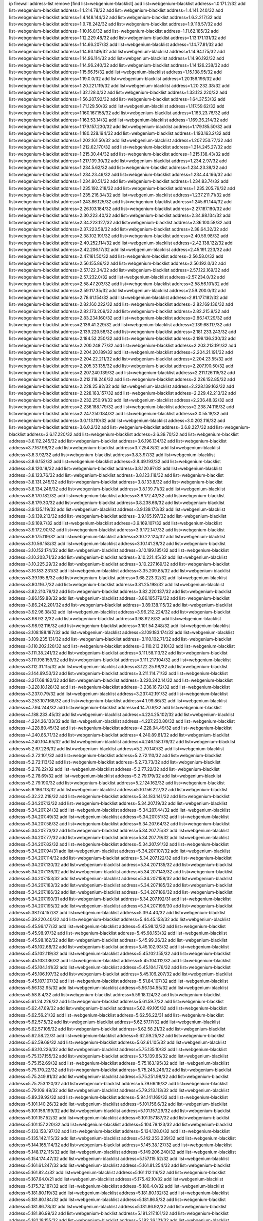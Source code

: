 ip firewall address-list
remove [find list=webgenium-blacklist]
add list=webgenium-blacklist address=1.0.171.2/32
add list=webgenium-blacklist address=1.1.214.78/32
add list=webgenium-blacklist address=1.4.141.240/32
add list=webgenium-blacklist address=1.4.148.144/32
add list=webgenium-blacklist address=1.6.2.217/32
add list=webgenium-blacklist address=1.9.78.242/32
add list=webgenium-blacklist address=1.9.118.57/32
add list=webgenium-blacklist address=1.10.16.0/32
add list=webgenium-blacklist address=1.11.62.185/32
add list=webgenium-blacklist address=1.12.229.48/32
add list=webgenium-blacklist address=1.13.171.131/32
add list=webgenium-blacklist address=1.14.66.207/32
add list=webgenium-blacklist address=1.14.77.81/32
add list=webgenium-blacklist address=1.14.93.149/32
add list=webgenium-blacklist address=1.14.94.175/32
add list=webgenium-blacklist address=1.14.96.114/32
add list=webgenium-blacklist address=1.14.96.192/32
add list=webgenium-blacklist address=1.14.96.240/32
add list=webgenium-blacklist address=1.14.126.238/32
add list=webgenium-blacklist address=1.15.66.15/32
add list=webgenium-blacklist address=1.15.138.95/32
add list=webgenium-blacklist address=1.19.0.0/32
add list=webgenium-blacklist address=1.20.156.196/32
add list=webgenium-blacklist address=1.20.221.119/32
add list=webgenium-blacklist address=1.20.232.38/32
add list=webgenium-blacklist address=1.32.128.0/32
add list=webgenium-blacklist address=1.33.123.220/32
add list=webgenium-blacklist address=1.56.207.92/32
add list=webgenium-blacklist address=1.64.37.53/32
add list=webgenium-blacklist address=1.71.129.50/32
add list=webgenium-blacklist address=1.117.59.62/32
add list=webgenium-blacklist address=1.160.167.158/32
add list=webgenium-blacklist address=1.163.23.76/32
add list=webgenium-blacklist address=1.163.53.14/32
add list=webgenium-blacklist address=1.169.36.214/32
add list=webgenium-blacklist address=1.179.157.230/32
add list=webgenium-blacklist address=1.179.185.50/32
add list=webgenium-blacklist address=1.180.228.194/32
add list=webgenium-blacklist address=1.193.163.2/32
add list=webgenium-blacklist address=1.202.161.50/32
add list=webgenium-blacklist address=1.207.250.77/32
add list=webgenium-blacklist address=1.212.62.170/32
add list=webgenium-blacklist address=1.214.245.27/32
add list=webgenium-blacklist address=1.215.30.44/32
add list=webgenium-blacklist address=1.215.138.43/32
add list=webgenium-blacklist address=1.217.139.30/32
add list=webgenium-blacklist address=1.234.2.97/32
add list=webgenium-blacklist address=1.234.5.62/32
add list=webgenium-blacklist address=1.234.23.38/32
add list=webgenium-blacklist address=1.234.23.49/32
add list=webgenium-blacklist address=1.234.44.166/32
add list=webgenium-blacklist address=1.234.80.51/32
add list=webgenium-blacklist address=1.234.83.74/32
add list=webgenium-blacklist address=1.235.192.218/32
add list=webgenium-blacklist address=1.235.205.79/32
add list=webgenium-blacklist address=1.235.216.34/32
add list=webgenium-blacklist address=1.237.211.71/32
add list=webgenium-blacklist address=1.243.86.125/32
add list=webgenium-blacklist address=1.245.61.144/32
add list=webgenium-blacklist address=2.26.103.184/32
add list=webgenium-blacklist address=2.27.187.180/32
add list=webgenium-blacklist address=2.30.223.40/32
add list=webgenium-blacklist address=2.34.98.134/32
add list=webgenium-blacklist address=2.34.223.127/32
add list=webgenium-blacklist address=2.36.100.58/32
add list=webgenium-blacklist address=2.37.223.58/32
add list=webgenium-blacklist address=2.38.64.32/32
add list=webgenium-blacklist address=2.38.102.191/32
add list=webgenium-blacklist address=2.40.59.98/32
add list=webgenium-blacklist address=2.40.252.114/32
add list=webgenium-blacklist address=2.42.138.122/32
add list=webgenium-blacklist address=2.42.206.17/32
add list=webgenium-blacklist address=2.45.191.223/32
add list=webgenium-blacklist address=2.47.161.50/32
add list=webgenium-blacklist address=2.56.58.0/32
add list=webgenium-blacklist address=2.56.155.86/32
add list=webgenium-blacklist address=2.56.192.0/32
add list=webgenium-blacklist address=2.57.122.34/32
add list=webgenium-blacklist address=2.57.122.169/32
add list=webgenium-blacklist address=2.57.232.0/32
add list=webgenium-blacklist address=2.57.234.0/32
add list=webgenium-blacklist address=2.58.47.203/32
add list=webgenium-blacklist address=2.58.56.101/32
add list=webgenium-blacklist address=2.59.117.35/32
add list=webgenium-blacklist address=2.59.200.0/32
add list=webgenium-blacklist address=2.78.61.154/32
add list=webgenium-blacklist address=2.81.177.182/32
add list=webgenium-blacklist address=2.82.160.222/32
add list=webgenium-blacklist address=2.82.169.136/32
add list=webgenium-blacklist address=2.82.173.209/32
add list=webgenium-blacklist address=2.82.215.9/32
add list=webgenium-blacklist address=2.83.234.160/32
add list=webgenium-blacklist address=2.86.147.29/32
add list=webgenium-blacklist address=2.136.41.229/32
add list=webgenium-blacklist address=2.139.68.117/32
add list=webgenium-blacklist address=2.139.220.58/32
add list=webgenium-blacklist address=2.181.233.243/32
add list=webgenium-blacklist address=2.184.52.250/32
add list=webgenium-blacklist address=2.199.136.230/32
add list=webgenium-blacklist address=2.200.248.77/32
add list=webgenium-blacklist address=2.203.213.191/32
add list=webgenium-blacklist address=2.204.20.189/32
add list=webgenium-blacklist address=2.204.21.191/32
add list=webgenium-blacklist address=2.204.22.211/32
add list=webgenium-blacklist address=2.204.23.55/32
add list=webgenium-blacklist address=2.205.33.135/32
add list=webgenium-blacklist address=2.207.190.50/32
add list=webgenium-blacklist address=2.207.240.139/32
add list=webgenium-blacklist address=2.211.126.115/32
add list=webgenium-blacklist address=2.212.118.246/32
add list=webgenium-blacklist address=2.226.152.85/32
add list=webgenium-blacklist address=2.228.25.92/32
add list=webgenium-blacklist address=2.228.139.162/32
add list=webgenium-blacklist address=2.228.163.157/32
add list=webgenium-blacklist address=2.229.42.213/32
add list=webgenium-blacklist address=2.232.250.91/32
add list=webgenium-blacklist address=2.236.48.32/32
add list=webgenium-blacklist address=2.236.188.179/32
add list=webgenium-blacklist address=2.238.74.118/32
add list=webgenium-blacklist address=2.247.250.184/32
add list=webgenium-blacklist address=3.0.55.18/32
add list=webgenium-blacklist address=3.0.113.110/32
add list=webgenium-blacklist address=3.0.202.116/32
add list=webgenium-blacklist address=3.6.0.2/32
add list=webgenium-blacklist address=3.6.8.227/32
add list=webgenium-blacklist address=3.6.17.220/32
add list=webgenium-blacklist address=3.6.39.70/32
add list=webgenium-blacklist address=3.6.112.245/32
add list=webgenium-blacklist address=3.6.196.134/32
add list=webgenium-blacklist address=3.7.167.98/32
add list=webgenium-blacklist address=3.7.254.8/32
add list=webgenium-blacklist address=3.8.3.92/32
add list=webgenium-blacklist address=3.8.3.97/32
add list=webgenium-blacklist address=3.8.6.152/32
add list=webgenium-blacklist address=3.8.49.193/32
add list=webgenium-blacklist address=3.8.120.18/32
add list=webgenium-blacklist address=3.8.120.97/32
add list=webgenium-blacklist address=3.8.123.76/32
add list=webgenium-blacklist address=3.8.123.118/32
add list=webgenium-blacklist address=3.8.131.245/32
add list=webgenium-blacklist address=3.8.133.8/32
add list=webgenium-blacklist address=3.8.134.246/32
add list=webgenium-blacklist address=3.8.139.71/32
add list=webgenium-blacklist address=3.8.170.182/32
add list=webgenium-blacklist address=3.8.172.43/32
add list=webgenium-blacklist address=3.8.179.30/32
add list=webgenium-blacklist address=3.8.238.66/32
add list=webgenium-blacklist address=3.9.135.119/32
add list=webgenium-blacklist address=3.9.139.173/32
add list=webgenium-blacklist address=3.9.139.213/32
add list=webgenium-blacklist address=3.9.165.197/32
add list=webgenium-blacklist address=3.9.169.7/32
add list=webgenium-blacklist address=3.9.169.107/32
add list=webgenium-blacklist address=3.9.172.90/32
add list=webgenium-blacklist address=3.9.172.147/32
add list=webgenium-blacklist address=3.9.175.119/32
add list=webgenium-blacklist address=3.10.22.124/32
add list=webgenium-blacklist address=3.10.56.158/32
add list=webgenium-blacklist address=3.10.141.28/32
add list=webgenium-blacklist address=3.10.152.174/32
add list=webgenium-blacklist address=3.10.199.185/32
add list=webgenium-blacklist address=3.10.203.71/32
add list=webgenium-blacklist address=3.10.221.45/32
add list=webgenium-blacklist address=3.10.225.29/32
add list=webgenium-blacklist address=3.10.227.169/32
add list=webgenium-blacklist address=3.16.183.231/32
add list=webgenium-blacklist address=3.35.209.85/32
add list=webgenium-blacklist address=3.39.195.8/32
add list=webgenium-blacklist address=3.68.223.32/32
add list=webgenium-blacklist address=3.80.116.7/32
add list=webgenium-blacklist address=3.81.25.198/32
add list=webgenium-blacklist address=3.82.210.79/32
add list=webgenium-blacklist address=3.82.220.137/32
add list=webgenium-blacklist address=3.86.159.88/32
add list=webgenium-blacklist address=3.86.165.179/32
add list=webgenium-blacklist address=3.86.242.201/32
add list=webgenium-blacklist address=3.89.138.115/32
add list=webgenium-blacklist address=3.92.96.38/32
add list=webgenium-blacklist address=3.96.212.224/32
add list=webgenium-blacklist address=3.98.92.2/32
add list=webgenium-blacklist address=3.98.92.8/32
add list=webgenium-blacklist address=3.98.92.116/32
add list=webgenium-blacklist address=3.101.54.248/32
add list=webgenium-blacklist address=3.108.188.187/32
add list=webgenium-blacklist address=3.109.183.174/32
add list=webgenium-blacklist address=3.109.235.131/32
add list=webgenium-blacklist address=3.110.102.71/32
add list=webgenium-blacklist address=3.110.202.120/32
add list=webgenium-blacklist address=3.110.213.210/32
add list=webgenium-blacklist address=3.111.38.241/32
add list=webgenium-blacklist address=3.111.58.113/32
add list=webgenium-blacklist address=3.111.198.159/32
add list=webgenium-blacklist address=3.111.217.104/32
add list=webgenium-blacklist address=3.112.31.115/32
add list=webgenium-blacklist address=3.122.25.98/32
add list=webgenium-blacklist address=3.144.69.53/32
add list=webgenium-blacklist address=3.211.114.71/32
add list=webgenium-blacklist address=3.217.68.182/32
add list=webgenium-blacklist address=3.220.242.14/32
add list=webgenium-blacklist address=3.228.18.128/32
add list=webgenium-blacklist address=3.236.16.72/32
add list=webgenium-blacklist address=3.237.0.79/32
add list=webgenium-blacklist address=3.237.42.191/32
add list=webgenium-blacklist address=3.253.107.168/32
add list=webgenium-blacklist address=4.1.99.86/32
add list=webgenium-blacklist address=4.7.94.244/32
add list=webgenium-blacklist address=4.14.70.9/32
add list=webgenium-blacklist address=4.188.233.45/32
add list=webgenium-blacklist address=4.224.25.102/32
add list=webgenium-blacklist address=4.224.26.133/32
add list=webgenium-blacklist address=4.227.230.80/32
add list=webgenium-blacklist address=4.228.80.45/32
add list=webgenium-blacklist address=4.228.94.49/32
add list=webgenium-blacklist address=4.240.85.71/32
add list=webgenium-blacklist address=4.240.89.81/32
add list=webgenium-blacklist address=4.240.104.65/32
add list=webgenium-blacklist address=4.246.158.176/32
add list=webgenium-blacklist address=5.2.67.226/32
add list=webgenium-blacklist address=5.2.70.140/32
add list=webgenium-blacklist address=5.2.72.101/32
add list=webgenium-blacklist address=5.2.72.110/32
add list=webgenium-blacklist address=5.2.72.113/32
add list=webgenium-blacklist address=5.2.73.73/32
add list=webgenium-blacklist address=5.2.76.22/32
add list=webgenium-blacklist address=5.2.77.22/32
add list=webgenium-blacklist address=5.2.78.69/32
add list=webgenium-blacklist address=5.2.79.179/32
add list=webgenium-blacklist address=5.2.79.190/32
add list=webgenium-blacklist address=5.2.124.162/32
add list=webgenium-blacklist address=5.9.186.113/32
add list=webgenium-blacklist address=5.10.156.227/32
add list=webgenium-blacklist address=5.32.22.218/32
add list=webgenium-blacklist address=5.34.183.141/32
add list=webgenium-blacklist address=5.34.207.13/32
add list=webgenium-blacklist address=5.34.207.19/32
add list=webgenium-blacklist address=5.34.207.24/32
add list=webgenium-blacklist address=5.34.207.44/32
add list=webgenium-blacklist address=5.34.207.49/32
add list=webgenium-blacklist address=5.34.207.51/32
add list=webgenium-blacklist address=5.34.207.58/32
add list=webgenium-blacklist address=5.34.207.64/32
add list=webgenium-blacklist address=5.34.207.73/32
add list=webgenium-blacklist address=5.34.207.75/32
add list=webgenium-blacklist address=5.34.207.77/32
add list=webgenium-blacklist address=5.34.207.79/32
add list=webgenium-blacklist address=5.34.207.82/32
add list=webgenium-blacklist address=5.34.207.91/32
add list=webgenium-blacklist address=5.34.207.94/31
add list=webgenium-blacklist address=5.34.207.107/32
add list=webgenium-blacklist address=5.34.207.114/32
add list=webgenium-blacklist address=5.34.207.122/32
add list=webgenium-blacklist address=5.34.207.130/32
add list=webgenium-blacklist address=5.34.207.135/32
add list=webgenium-blacklist address=5.34.207.136/32
add list=webgenium-blacklist address=5.34.207.143/32
add list=webgenium-blacklist address=5.34.207.153/32
add list=webgenium-blacklist address=5.34.207.158/32
add list=webgenium-blacklist address=5.34.207.183/32
add list=webgenium-blacklist address=5.34.207.185/32
add list=webgenium-blacklist address=5.34.207.186/32
add list=webgenium-blacklist address=5.34.207.189/32
add list=webgenium-blacklist address=5.34.207.190/31
add list=webgenium-blacklist address=5.34.207.192/31
add list=webgenium-blacklist address=5.34.207.195/32
add list=webgenium-blacklist address=5.34.207.196/30
add list=webgenium-blacklist address=5.38.174.157/32
add list=webgenium-blacklist address=5.39.4.40/32
add list=webgenium-blacklist address=5.39.220.40/32
add list=webgenium-blacklist address=5.44.45.153/32
add list=webgenium-blacklist address=5.45.96.177/32
add list=webgenium-blacklist address=5.45.98.12/32
add list=webgenium-blacklist address=5.45.98.97/32
add list=webgenium-blacklist address=5.45.98.153/32
add list=webgenium-blacklist address=5.45.98.162/32
add list=webgenium-blacklist address=5.45.99.26/32
add list=webgenium-blacklist address=5.45.102.68/32
add list=webgenium-blacklist address=5.45.102.93/32
add list=webgenium-blacklist address=5.45.102.119/32
add list=webgenium-blacklist address=5.45.102.155/32
add list=webgenium-blacklist address=5.45.103.136/32
add list=webgenium-blacklist address=5.45.104.112/32
add list=webgenium-blacklist address=5.45.104.141/32
add list=webgenium-blacklist address=5.45.104.176/32
add list=webgenium-blacklist address=5.45.106.197/32
add list=webgenium-blacklist address=5.45.106.207/32
add list=webgenium-blacklist address=5.45.107.107/32
add list=webgenium-blacklist address=5.51.84.107/32
add list=webgenium-blacklist address=5.56.132.95/32
add list=webgenium-blacklist address=5.56.134.55/32
add list=webgenium-blacklist address=5.58.8.4/32
add list=webgenium-blacklist address=5.59.18.124/32
add list=webgenium-blacklist address=5.61.24.226/32
add list=webgenium-blacklist address=5.61.59.7/32
add list=webgenium-blacklist address=5.62.47.69/32
add list=webgenium-blacklist address=5.62.49.105/32
add list=webgenium-blacklist address=5.62.56.21/32
add list=webgenium-blacklist address=5.62.56.22/31
add list=webgenium-blacklist address=5.62.57.5/32
add list=webgenium-blacklist address=5.62.57.17/32
add list=webgenium-blacklist address=5.62.57.105/32
add list=webgenium-blacklist address=5.62.58.21/32
add list=webgenium-blacklist address=5.62.58.22/31
add list=webgenium-blacklist address=5.62.59.25/32
add list=webgenium-blacklist address=5.62.59.69/32
add list=webgenium-blacklist address=5.62.61.105/32
add list=webgenium-blacklist address=5.63.10.226/32
add list=webgenium-blacklist address=5.75.135.10/32
add list=webgenium-blacklist address=5.75.137.155/32
add list=webgenium-blacklist address=5.75.139.85/32
add list=webgenium-blacklist address=5.75.152.69/32
add list=webgenium-blacklist address=5.75.163.195/32
add list=webgenium-blacklist address=5.75.170.22/32
add list=webgenium-blacklist address=5.75.245.246/32
add list=webgenium-blacklist address=5.75.249.81/32
add list=webgenium-blacklist address=5.75.251.98/32
add list=webgenium-blacklist address=5.75.253.120/32
add list=webgenium-blacklist address=5.79.66.19/32
add list=webgenium-blacklist address=5.79.109.48/32
add list=webgenium-blacklist address=5.79.213.113/32
add list=webgenium-blacklist address=5.89.39.92/32
add list=webgenium-blacklist address=5.94.141.169/32
add list=webgenium-blacklist address=5.101.140.26/32
add list=webgenium-blacklist address=5.101.156.6/32
add list=webgenium-blacklist address=5.101.156.199/32
add list=webgenium-blacklist address=5.101.157.29/32
add list=webgenium-blacklist address=5.101.157.52/32
add list=webgenium-blacklist address=5.101.157.187/32
add list=webgenium-blacklist address=5.101.157.220/32
add list=webgenium-blacklist address=5.104.78.123/32
add list=webgenium-blacklist address=5.133.153.197/32
add list=webgenium-blacklist address=5.134.128.0/32
add list=webgenium-blacklist address=5.135.142.115/32
add list=webgenium-blacklist address=5.142.253.239/32
add list=webgenium-blacklist address=5.144.165.114/32
add list=webgenium-blacklist address=5.145.38.127/32
add list=webgenium-blacklist address=5.148.172.115/32
add list=webgenium-blacklist address=5.149.206.240/32
add list=webgenium-blacklist address=5.154.174.47/32
add list=webgenium-blacklist address=5.157.115.52/32
add list=webgenium-blacklist address=5.161.61.247/32
add list=webgenium-blacklist address=5.161.81.254/32
add list=webgenium-blacklist address=5.161.82.4/32
add list=webgenium-blacklist address=5.161.112.116/32
add list=webgenium-blacklist address=5.167.64.0/21
add list=webgenium-blacklist address=5.175.42.10/32
add list=webgenium-blacklist address=5.175.72.187/32
add list=webgenium-blacklist address=5.180.4.0/32
add list=webgenium-blacklist address=5.181.80.119/32
add list=webgenium-blacklist address=5.181.80.132/32
add list=webgenium-blacklist address=5.181.80.184/32
add list=webgenium-blacklist address=5.181.86.5/32
add list=webgenium-blacklist address=5.181.86.78/32
add list=webgenium-blacklist address=5.181.86.92/32
add list=webgenium-blacklist address=5.181.86.99/32
add list=webgenium-blacklist address=5.181.217.101/32
add list=webgenium-blacklist address=5.182.18.155/32
add list=webgenium-blacklist address=5.182.26.121/32
add list=webgenium-blacklist address=5.183.60.0/32
add list=webgenium-blacklist address=5.185.116.86/32
add list=webgenium-blacklist address=5.185.254.62/32
add list=webgenium-blacklist address=5.185.254.70/32
add list=webgenium-blacklist address=5.185.254.75/32
add list=webgenium-blacklist address=5.185.254.79/32
add list=webgenium-blacklist address=5.185.254.83/32
add list=webgenium-blacklist address=5.185.254.86/32
add list=webgenium-blacklist address=5.185.254.89/32
add list=webgenium-blacklist address=5.185.254.90/31
add list=webgenium-blacklist address=5.185.254.92/31
add list=webgenium-blacklist address=5.185.254.96/31
add list=webgenium-blacklist address=5.185.254.100/32
add list=webgenium-blacklist address=5.187.53.194/32
add list=webgenium-blacklist address=5.188.10.0/32
add list=webgenium-blacklist address=5.188.11.0/32
add list=webgenium-blacklist address=5.188.62.21/32
add list=webgenium-blacklist address=5.188.62.26/32
add list=webgenium-blacklist address=5.188.62.76/32
add list=webgenium-blacklist address=5.188.62.140/32
add list=webgenium-blacklist address=5.188.62.174/32
add list=webgenium-blacklist address=5.188.67.76/32
add list=webgenium-blacklist address=5.188.190.90/32
add list=webgenium-blacklist address=5.188.206.0/32
add list=webgenium-blacklist address=5.188.210.20/32
add list=webgenium-blacklist address=5.188.210.38/32
add list=webgenium-blacklist address=5.189.149.47/32
add list=webgenium-blacklist address=5.189.174.233/32
add list=webgenium-blacklist address=5.189.217.143/32
add list=webgenium-blacklist address=5.189.217.153/32
add list=webgenium-blacklist address=5.190.209.67/32
add list=webgenium-blacklist address=5.191.13.13/32
add list=webgenium-blacklist address=5.195.238.46/32
add list=webgenium-blacklist address=5.196.67.113/32
add list=webgenium-blacklist address=5.196.68.38/32
add list=webgenium-blacklist address=5.196.95.34/32
add list=webgenium-blacklist address=5.196.197.37/32
add list=webgenium-blacklist address=5.199.143.3/32
add list=webgenium-blacklist address=5.200.70.148/32
add list=webgenium-blacklist address=5.226.139.227/32
add list=webgenium-blacklist address=5.238.165.183/32
add list=webgenium-blacklist address=5.238.209.25/32
add list=webgenium-blacklist address=5.239.240.136/32
add list=webgenium-blacklist address=5.249.139.84/32
add list=webgenium-blacklist address=5.251.40.21/32
add list=webgenium-blacklist address=5.252.23.30/32
add list=webgenium-blacklist address=5.252.118.19/32
add list=webgenium-blacklist address=5.253.244.166/31
add list=webgenium-blacklist address=5.253.244.168/32
add list=webgenium-blacklist address=5.253.244.170/32
add list=webgenium-blacklist address=5.254.62.54/32
add list=webgenium-blacklist address=5.255.97.43/32
add list=webgenium-blacklist address=5.255.97.170/32
add list=webgenium-blacklist address=5.255.97.221/32
add list=webgenium-blacklist address=5.255.98.23/32
add list=webgenium-blacklist address=5.255.98.83/32
add list=webgenium-blacklist address=5.255.98.151/32
add list=webgenium-blacklist address=5.255.98.156/32
add list=webgenium-blacklist address=5.255.98.231/32
add list=webgenium-blacklist address=5.255.99.5/32
add list=webgenium-blacklist address=5.255.99.74/32
add list=webgenium-blacklist address=5.255.99.124/32
add list=webgenium-blacklist address=5.255.99.147/32
add list=webgenium-blacklist address=5.255.99.205/32
add list=webgenium-blacklist address=5.255.100.112/32
add list=webgenium-blacklist address=5.255.100.219/32
add list=webgenium-blacklist address=5.255.100.245/32
add list=webgenium-blacklist address=5.255.101.10/32
add list=webgenium-blacklist address=5.255.101.25/32
add list=webgenium-blacklist address=5.255.101.131/32
add list=webgenium-blacklist address=5.255.103.135/32
add list=webgenium-blacklist address=5.255.103.190/32
add list=webgenium-blacklist address=5.255.103.235/32
add list=webgenium-blacklist address=5.255.104.14/32
add list=webgenium-blacklist address=5.255.104.95/32
add list=webgenium-blacklist address=5.255.104.191/32
add list=webgenium-blacklist address=5.255.104.207/32
add list=webgenium-blacklist address=5.255.104.239/32
add list=webgenium-blacklist address=5.255.105.46/32
add list=webgenium-blacklist address=5.255.105.115/32
add list=webgenium-blacklist address=5.255.106.239/32
add list=webgenium-blacklist address=8.3.127.144/32
add list=webgenium-blacklist address=8.21.13.51/32
add list=webgenium-blacklist address=8.30.181.24/32
add list=webgenium-blacklist address=8.129.20.30/32
add list=webgenium-blacklist address=8.131.70.17/32
add list=webgenium-blacklist address=8.209.67.205/32
add list=webgenium-blacklist address=8.210.59.109/32
add list=webgenium-blacklist address=8.210.102.36/32
add list=webgenium-blacklist address=8.210.110.162/32
add list=webgenium-blacklist address=8.210.135.140/32
add list=webgenium-blacklist address=8.210.152.225/32
add list=webgenium-blacklist address=8.210.174.93/32
add list=webgenium-blacklist address=8.213.16.71/32
add list=webgenium-blacklist address=8.213.17.47/32
add list=webgenium-blacklist address=8.213.24.70/32
add list=webgenium-blacklist address=8.213.24.81/32
add list=webgenium-blacklist address=8.213.25.137/32
add list=webgenium-blacklist address=8.213.25.159/32
add list=webgenium-blacklist address=8.213.129.130/32
add list=webgenium-blacklist address=8.213.133.24/32
add list=webgenium-blacklist address=8.213.136.68/32
add list=webgenium-blacklist address=8.213.194.156/32
add list=webgenium-blacklist address=8.213.197.49/32
add list=webgenium-blacklist address=8.215.65.225/32
add list=webgenium-blacklist address=8.218.143.243/32
add list=webgenium-blacklist address=8.218.153.42/32
add list=webgenium-blacklist address=8.219.193.151/32
add list=webgenium-blacklist address=8.219.199.122/32
add list=webgenium-blacklist address=8.219.203.196/32
add list=webgenium-blacklist address=8.219.231.96/32
add list=webgenium-blacklist address=8.219.232.117/32
add list=webgenium-blacklist address=8.219.245.111/32
add list=webgenium-blacklist address=8.219.246.125/32
add list=webgenium-blacklist address=8.242.22.169/32
add list=webgenium-blacklist address=8.242.217.91/32
add list=webgenium-blacklist address=12.6.69.157/32
add list=webgenium-blacklist address=12.29.205.28/32
add list=webgenium-blacklist address=12.53.178.254/32
add list=webgenium-blacklist address=12.88.180.246/32
add list=webgenium-blacklist address=12.94.8.194/32
add list=webgenium-blacklist address=12.127.85.154/32
add list=webgenium-blacklist address=12.150.15.29/32
add list=webgenium-blacklist address=12.171.207.202/32
add list=webgenium-blacklist address=12.191.116.182/32
add list=webgenium-blacklist address=12.235.2.185/32
add list=webgenium-blacklist address=12.238.55.163/32
add list=webgenium-blacklist address=12.238.55.172/32
add list=webgenium-blacklist address=12.248.16.254/32
add list=webgenium-blacklist address=12.251.130.22/32
add list=webgenium-blacklist address=13.40.2.254/32
add list=webgenium-blacklist address=13.40.4.1/32
add list=webgenium-blacklist address=13.40.28.123/32
add list=webgenium-blacklist address=13.40.30.244/32
add list=webgenium-blacklist address=13.40.33.236/32
add list=webgenium-blacklist address=13.40.43.10/32
add list=webgenium-blacklist address=13.40.47.243/32
add list=webgenium-blacklist address=13.40.56.64/32
add list=webgenium-blacklist address=13.40.57.198/32
add list=webgenium-blacklist address=13.40.60.21/32
add list=webgenium-blacklist address=13.40.95.79/32
add list=webgenium-blacklist address=13.40.98.18/32
add list=webgenium-blacklist address=13.40.98.131/32
add list=webgenium-blacklist address=13.40.98.198/32
add list=webgenium-blacklist address=13.40.98.236/32
add list=webgenium-blacklist address=13.40.101.23/32
add list=webgenium-blacklist address=13.40.101.198/32
add list=webgenium-blacklist address=13.40.106.16/32
add list=webgenium-blacklist address=13.40.115.118/32
add list=webgenium-blacklist address=13.40.115.135/32
add list=webgenium-blacklist address=13.40.115.183/32
add list=webgenium-blacklist address=13.40.123.41/32
add list=webgenium-blacklist address=13.40.126.48/32
add list=webgenium-blacklist address=13.40.128.73/32
add list=webgenium-blacklist address=13.40.147.191/32
add list=webgenium-blacklist address=13.40.151.72/32
add list=webgenium-blacklist address=13.40.151.174/32
add list=webgenium-blacklist address=13.52.61.38/32
add list=webgenium-blacklist address=13.65.16.18/32
add list=webgenium-blacklist address=13.66.131.233/32
add list=webgenium-blacklist address=13.67.221.136/32
add list=webgenium-blacklist address=13.70.39.68/32
add list=webgenium-blacklist address=13.71.46.226/32
add list=webgenium-blacklist address=13.71.67.19/32
add list=webgenium-blacklist address=13.72.86.172/32
add list=webgenium-blacklist address=13.72.228.119/32
add list=webgenium-blacklist address=13.73.6.32/32
add list=webgenium-blacklist address=13.74.46.65/32
add list=webgenium-blacklist address=13.76.164.123/32
add list=webgenium-blacklist address=13.76.247.231/32
add list=webgenium-blacklist address=13.77.174.169/32
add list=webgenium-blacklist address=13.80.7.122/32
add list=webgenium-blacklist address=13.81.240.106/32
add list=webgenium-blacklist address=13.82.51.214/32
add list=webgenium-blacklist address=13.82.81.185/32
add list=webgenium-blacklist address=13.87.204.143/32
add list=webgenium-blacklist address=13.90.102.70/32
add list=webgenium-blacklist address=13.92.232.23/32
add list=webgenium-blacklist address=13.93.75.74/32
add list=webgenium-blacklist address=13.95.120.173/32
add list=webgenium-blacklist address=13.124.140.231/32
add list=webgenium-blacklist address=13.125.40.54/32
add list=webgenium-blacklist address=13.209.47.42/32
add list=webgenium-blacklist address=13.209.99.145/32
add list=webgenium-blacklist address=13.214.154.165/32
add list=webgenium-blacklist address=13.229.60.27/32
add list=webgenium-blacklist address=13.231.74.42/32
add list=webgenium-blacklist address=13.231.120.237/32
add list=webgenium-blacklist address=13.232.8.164/32
add list=webgenium-blacklist address=13.232.51.93/32
add list=webgenium-blacklist address=13.232.153.153/32
add list=webgenium-blacklist address=13.232.183.28/32
add list=webgenium-blacklist address=13.232.250.128/32
add list=webgenium-blacklist address=13.233.116.32/32
add list=webgenium-blacklist address=13.233.220.41/32
add list=webgenium-blacklist address=13.234.57.198/32
add list=webgenium-blacklist address=13.234.118.181/32
add list=webgenium-blacklist address=13.251.9.17/32
add list=webgenium-blacklist address=14.3.3.119/32
add list=webgenium-blacklist address=14.5.12.34/32
add list=webgenium-blacklist address=14.5.125.76/32
add list=webgenium-blacklist address=14.18.116.10/32
add list=webgenium-blacklist address=14.29.173.29/32
add list=webgenium-blacklist address=14.29.173.223/32
add list=webgenium-blacklist address=14.29.175.111/32
add list=webgenium-blacklist address=14.29.178.230/32
add list=webgenium-blacklist address=14.29.178.243/32
add list=webgenium-blacklist address=14.29.186.111/32
add list=webgenium-blacklist address=14.29.191.18/32
add list=webgenium-blacklist address=14.29.200.186/32
add list=webgenium-blacklist address=14.29.205.104/32
add list=webgenium-blacklist address=14.29.211.161/32
add list=webgenium-blacklist address=14.29.211.220/32
add list=webgenium-blacklist address=14.29.215.243/32
add list=webgenium-blacklist address=14.29.229.15/32
add list=webgenium-blacklist address=14.29.230.110/32
add list=webgenium-blacklist address=14.29.235.225/32
add list=webgenium-blacklist address=14.29.238.115/32
add list=webgenium-blacklist address=14.29.238.135/32
add list=webgenium-blacklist address=14.29.240.133/32
add list=webgenium-blacklist address=14.29.240.185/32
add list=webgenium-blacklist address=14.29.245.99/32
add list=webgenium-blacklist address=14.29.247.201/32
add list=webgenium-blacklist address=14.32.0.74/32
add list=webgenium-blacklist address=14.32.245.238/32
add list=webgenium-blacklist address=14.34.85.245/32
add list=webgenium-blacklist address=14.35.205.136/32
add list=webgenium-blacklist address=14.37.120.34/32
add list=webgenium-blacklist address=14.39.41.39/32
add list=webgenium-blacklist address=14.40.9.169/32
add list=webgenium-blacklist address=14.40.76.101/32
add list=webgenium-blacklist address=14.42.154.54/32
add list=webgenium-blacklist address=14.46.19.94/32
add list=webgenium-blacklist address=14.49.204.81/32
add list=webgenium-blacklist address=14.50.131.36/32
add list=webgenium-blacklist address=14.51.14.47/32
add list=webgenium-blacklist address=14.54.22.11/32
add list=webgenium-blacklist address=14.63.160.19/32
add list=webgenium-blacklist address=14.63.162.98/32
add list=webgenium-blacklist address=14.63.164.59/32
add list=webgenium-blacklist address=14.63.203.207/32
add list=webgenium-blacklist address=14.63.212.60/32
add list=webgenium-blacklist address=14.63.251.104/32
add list=webgenium-blacklist address=14.97.0.106/32
add list=webgenium-blacklist address=14.97.93.66/32
add list=webgenium-blacklist address=14.97.218.174/32
add list=webgenium-blacklist address=14.97.233.190/32
add list=webgenium-blacklist address=14.98.14.234/32
add list=webgenium-blacklist address=14.98.66.222/32
add list=webgenium-blacklist address=14.98.73.66/32
add list=webgenium-blacklist address=14.99.4.82/32
add list=webgenium-blacklist address=14.99.176.210/32
add list=webgenium-blacklist address=14.99.187.2/32
add list=webgenium-blacklist address=14.102.74.99/32
add list=webgenium-blacklist address=14.102.161.146/32
add list=webgenium-blacklist address=14.105.22.154/32
add list=webgenium-blacklist address=14.116.150.240/32
add list=webgenium-blacklist address=14.116.155.143/32
add list=webgenium-blacklist address=14.116.156.134/32
add list=webgenium-blacklist address=14.116.156.162/32
add list=webgenium-blacklist address=14.116.186.236/32
add list=webgenium-blacklist address=14.116.199.176/32
add list=webgenium-blacklist address=14.116.206.92/32
add list=webgenium-blacklist address=14.116.206.243/32
add list=webgenium-blacklist address=14.116.207.31/32
add list=webgenium-blacklist address=14.116.219.104/32
add list=webgenium-blacklist address=14.116.220.93/32
add list=webgenium-blacklist address=14.116.222.132/32
add list=webgenium-blacklist address=14.116.255.152/32
add list=webgenium-blacklist address=14.139.58.155/32
add list=webgenium-blacklist address=14.139.158.120/32
add list=webgenium-blacklist address=14.139.187.110/32
add list=webgenium-blacklist address=14.139.238.98/32
add list=webgenium-blacklist address=14.140.95.157/32
add list=webgenium-blacklist address=14.142.150.122/32
add list=webgenium-blacklist address=14.152.78.73/32
add list=webgenium-blacklist address=14.161.12.119/32
add list=webgenium-blacklist address=14.161.18.249/32
add list=webgenium-blacklist address=14.161.20.182/32
add list=webgenium-blacklist address=14.161.27.163/32
add list=webgenium-blacklist address=14.161.50.120/32
add list=webgenium-blacklist address=14.162.220.51/32
add list=webgenium-blacklist address=14.167.30.81/32
add list=webgenium-blacklist address=14.170.154.13/32
add list=webgenium-blacklist address=14.172.49.16/32
add list=webgenium-blacklist address=14.177.239.168/32
add list=webgenium-blacklist address=14.177.247.160/32
add list=webgenium-blacklist address=14.179.253.3/32
add list=webgenium-blacklist address=14.207.83.132/32
add list=webgenium-blacklist address=14.207.87.184/32
add list=webgenium-blacklist address=14.207.98.74/32
add list=webgenium-blacklist address=14.207.163.56/32
add list=webgenium-blacklist address=14.215.44.31/32
add list=webgenium-blacklist address=14.215.45.79/32
add list=webgenium-blacklist address=14.215.46.116/32
add list=webgenium-blacklist address=14.215.48.114/32
add list=webgenium-blacklist address=14.224.160.150/32
add list=webgenium-blacklist address=14.224.169.32/32
add list=webgenium-blacklist address=14.224.174.78/32
add list=webgenium-blacklist address=14.225.17.9/32
add list=webgenium-blacklist address=14.225.44.11/32
add list=webgenium-blacklist address=14.225.192.13/32
add list=webgenium-blacklist address=14.225.204.210/32
add list=webgenium-blacklist address=14.225.217.167/32
add list=webgenium-blacklist address=14.225.254.5/32
add list=webgenium-blacklist address=14.225.255.28/32
add list=webgenium-blacklist address=14.226.240.190/32
add list=webgenium-blacklist address=14.232.243.150/31
add list=webgenium-blacklist address=14.238.90.66/32
add list=webgenium-blacklist address=14.241.75.17/32
add list=webgenium-blacklist address=14.241.111.199/32
add list=webgenium-blacklist address=14.241.142.212/32
add list=webgenium-blacklist address=15.152.37.137/32
add list=webgenium-blacklist address=15.165.96.215/32
add list=webgenium-blacklist address=15.206.195.25/32
add list=webgenium-blacklist address=15.235.18.56/32
add list=webgenium-blacklist address=15.235.72.216/32
add list=webgenium-blacklist address=15.235.114.79/32
add list=webgenium-blacklist address=15.235.140.144/32
add list=webgenium-blacklist address=15.235.141.21/32
add list=webgenium-blacklist address=15.235.146.71/32
add list=webgenium-blacklist address=15.235.146.105/32
add list=webgenium-blacklist address=15.235.146.198/32
add list=webgenium-blacklist address=16.162.144.26/32
add list=webgenium-blacklist address=16.171.18.253/32
add list=webgenium-blacklist address=18.130.11.32/32
add list=webgenium-blacklist address=18.130.14.220/32
add list=webgenium-blacklist address=18.130.30.99/32
add list=webgenium-blacklist address=18.130.32.95/32
add list=webgenium-blacklist address=18.130.106.37/32
add list=webgenium-blacklist address=18.130.173.124/32
add list=webgenium-blacklist address=18.130.186.167/32
add list=webgenium-blacklist address=18.130.187.139/32
add list=webgenium-blacklist address=18.130.198.44/32
add list=webgenium-blacklist address=18.130.204.217/32
add list=webgenium-blacklist address=18.130.225.174/32
add list=webgenium-blacklist address=18.130.227.175/32
add list=webgenium-blacklist address=18.130.232.162/32
add list=webgenium-blacklist address=18.130.232.223/32
add list=webgenium-blacklist address=18.130.247.147/32
add list=webgenium-blacklist address=18.130.251.1/32
add list=webgenium-blacklist address=18.130.251.25/32
add list=webgenium-blacklist address=18.132.2.13/32
add list=webgenium-blacklist address=18.132.16.168/32
add list=webgenium-blacklist address=18.132.35.45/32
add list=webgenium-blacklist address=18.132.36.165/32
add list=webgenium-blacklist address=18.132.52.180/32
add list=webgenium-blacklist address=18.132.195.50/32
add list=webgenium-blacklist address=18.133.60.229/32
add list=webgenium-blacklist address=18.133.156.87/32
add list=webgenium-blacklist address=18.133.222.168/32
add list=webgenium-blacklist address=18.133.222.197/32
add list=webgenium-blacklist address=18.133.241.226/32
add list=webgenium-blacklist address=18.134.164.89/32
add list=webgenium-blacklist address=18.134.228.3/32
add list=webgenium-blacklist address=18.134.228.7/32
add list=webgenium-blacklist address=18.134.228.156/32
add list=webgenium-blacklist address=18.134.229.84/32
add list=webgenium-blacklist address=18.134.240.105/32
add list=webgenium-blacklist address=18.134.240.229/32
add list=webgenium-blacklist address=18.134.244.52/32
add list=webgenium-blacklist address=18.134.245.8/32
add list=webgenium-blacklist address=18.134.246.106/32
add list=webgenium-blacklist address=18.134.252.230/32
add list=webgenium-blacklist address=18.135.16.222/32
add list=webgenium-blacklist address=18.135.27.162/32
add list=webgenium-blacklist address=18.135.97.29/32
add list=webgenium-blacklist address=18.135.98.243/32
add list=webgenium-blacklist address=18.135.99.131/32
add list=webgenium-blacklist address=18.139.12.139/32
add list=webgenium-blacklist address=18.144.147.254/32
add list=webgenium-blacklist address=18.144.156.145/32
add list=webgenium-blacklist address=18.157.80.187/32
add list=webgenium-blacklist address=18.168.155.252/32
add list=webgenium-blacklist address=18.169.20.43/32
add list=webgenium-blacklist address=18.169.157.165/32
add list=webgenium-blacklist address=18.169.163.84/32
add list=webgenium-blacklist address=18.170.27.18/32
add list=webgenium-blacklist address=18.170.30.51/32
add list=webgenium-blacklist address=18.170.31.99/32
add list=webgenium-blacklist address=18.170.36.43/32
add list=webgenium-blacklist address=18.170.36.248/32
add list=webgenium-blacklist address=18.170.37.160/32
add list=webgenium-blacklist address=18.170.39.11/32
add list=webgenium-blacklist address=18.170.58.63/32
add list=webgenium-blacklist address=18.170.59.118/32
add list=webgenium-blacklist address=18.170.61.135/32
add list=webgenium-blacklist address=18.170.64.212/32
add list=webgenium-blacklist address=18.170.74.63/32
add list=webgenium-blacklist address=18.170.86.5/32
add list=webgenium-blacklist address=18.170.86.10/32
add list=webgenium-blacklist address=18.170.99.56/32
add list=webgenium-blacklist address=18.170.212.80/32
add list=webgenium-blacklist address=18.170.219.30/32
add list=webgenium-blacklist address=18.170.221.114/32
add list=webgenium-blacklist address=18.170.221.165/32
add list=webgenium-blacklist address=18.170.224.223/32
add list=webgenium-blacklist address=18.170.225.217/32
add list=webgenium-blacklist address=18.170.228.104/32
add list=webgenium-blacklist address=18.170.228.132/32
add list=webgenium-blacklist address=18.183.46.48/32
add list=webgenium-blacklist address=18.207.254.162/32
add list=webgenium-blacklist address=18.230.107.170/32
add list=webgenium-blacklist address=18.231.185.20/32
add list=webgenium-blacklist address=18.237.32.204/32
add list=webgenium-blacklist address=20.2.73.57/32
add list=webgenium-blacklist address=20.6.106.29/32
add list=webgenium-blacklist address=20.9.58.103/32
add list=webgenium-blacklist address=20.16.244.223/32
add list=webgenium-blacklist address=20.21.122.163/32
add list=webgenium-blacklist address=20.24.95.155/32
add list=webgenium-blacklist address=20.24.99.203/32
add list=webgenium-blacklist address=20.25.38.254/32
add list=webgenium-blacklist address=20.25.105.34/32
add list=webgenium-blacklist address=20.25.117.69/32
add list=webgenium-blacklist address=20.25.148.18/32
add list=webgenium-blacklist address=20.26.240.87/32
add list=webgenium-blacklist address=20.28.177.186/32
add list=webgenium-blacklist address=20.28.181.161/32
add list=webgenium-blacklist address=20.36.133.86/32
add list=webgenium-blacklist address=20.36.182.53/32
add list=webgenium-blacklist address=20.37.36.107/32
add list=webgenium-blacklist address=20.39.198.153/32
add list=webgenium-blacklist address=20.40.73.192/32
add list=webgenium-blacklist address=20.40.81.0/32
add list=webgenium-blacklist address=20.44.183.231/32
add list=webgenium-blacklist address=20.51.196.76/32
add list=webgenium-blacklist address=20.51.221.210/32
add list=webgenium-blacklist address=20.51.242.222/32
add list=webgenium-blacklist address=20.54.73.159/32
add list=webgenium-blacklist address=20.55.91.248/32
add list=webgenium-blacklist address=20.55.113.203/32
add list=webgenium-blacklist address=20.55.118.227/32
add list=webgenium-blacklist address=20.57.33.82/32
add list=webgenium-blacklist address=20.57.113.125/32
add list=webgenium-blacklist address=20.58.20.99/32
add list=webgenium-blacklist address=20.61.75.88/32
add list=webgenium-blacklist address=20.63.108.5/32
add list=webgenium-blacklist address=20.63.138.174/32
add list=webgenium-blacklist address=20.67.95.216/32
add list=webgenium-blacklist address=20.68.20.106/32
add list=webgenium-blacklist address=20.70.0.25/32
add list=webgenium-blacklist address=20.71.49.27/32
add list=webgenium-blacklist address=20.73.231.140/32
add list=webgenium-blacklist address=20.74.238.71/32
add list=webgenium-blacklist address=20.76.246.222/32
add list=webgenium-blacklist address=20.77.252.145/32
add list=webgenium-blacklist address=20.78.123.103/32
add list=webgenium-blacklist address=20.83.160.209/32
add list=webgenium-blacklist address=20.83.177.84/32
add list=webgenium-blacklist address=20.83.232.209/32
add list=webgenium-blacklist address=20.84.90.26/32
add list=webgenium-blacklist address=20.84.104.107/32
add list=webgenium-blacklist address=20.85.226.10/32
add list=webgenium-blacklist address=20.85.241.169/32
add list=webgenium-blacklist address=20.87.21.241/32
add list=webgenium-blacklist address=20.87.45.109/32
add list=webgenium-blacklist address=20.87.45.154/32
add list=webgenium-blacklist address=20.89.48.208/32
add list=webgenium-blacklist address=20.97.147.58/32
add list=webgenium-blacklist address=20.98.242.210/32
add list=webgenium-blacklist address=20.100.184.212/32
add list=webgenium-blacklist address=20.100.206.73/32
add list=webgenium-blacklist address=20.101.101.40/32
add list=webgenium-blacklist address=20.101.108.165/32
add list=webgenium-blacklist address=20.101.129.212/32
add list=webgenium-blacklist address=20.102.92.136/32
add list=webgenium-blacklist address=20.106.103.224/32
add list=webgenium-blacklist address=20.107.61.88/32
add list=webgenium-blacklist address=20.110.108.29/32
add list=webgenium-blacklist address=20.115.5.48/32
add list=webgenium-blacklist address=20.116.216.11/32
add list=webgenium-blacklist address=20.119.63.63/32
add list=webgenium-blacklist address=20.119.249.229/32
add list=webgenium-blacklist address=20.121.113.183/32
add list=webgenium-blacklist address=20.121.131.52/32
add list=webgenium-blacklist address=20.122.7.237/32
add list=webgenium-blacklist address=20.124.197.242/32
add list=webgenium-blacklist address=20.124.255.250/32
add list=webgenium-blacklist address=20.125.33.146/32
add list=webgenium-blacklist address=20.125.141.104/32
add list=webgenium-blacklist address=20.126.126.43/32
add list=webgenium-blacklist address=20.127.61.78/32
add list=webgenium-blacklist address=20.127.235.31/32
add list=webgenium-blacklist address=20.141.77.82/32
add list=webgenium-blacklist address=20.160.107.162/32
add list=webgenium-blacklist address=20.163.27.207/32
add list=webgenium-blacklist address=20.163.71.109/32
add list=webgenium-blacklist address=20.163.153.130/32
add list=webgenium-blacklist address=20.163.208.188/32
add list=webgenium-blacklist address=20.164.40.106/32
add list=webgenium-blacklist address=20.166.39.243/32
add list=webgenium-blacklist address=20.166.85.151/32
add list=webgenium-blacklist address=20.168.99.142/32
add list=webgenium-blacklist address=20.169.163.207/32
add list=webgenium-blacklist address=20.169.203.202/32
add list=webgenium-blacklist address=20.171.106.5/32
add list=webgenium-blacklist address=20.185.88.97/32
add list=webgenium-blacklist address=20.185.185.211/32
add list=webgenium-blacklist address=20.185.225.80/32
add list=webgenium-blacklist address=20.187.92.255/32
add list=webgenium-blacklist address=20.189.127.5/32
add list=webgenium-blacklist address=20.191.152.137/32
add list=webgenium-blacklist address=20.193.143.165/32
add list=webgenium-blacklist address=20.193.148.6/31
add list=webgenium-blacklist address=20.194.39.67/32
add list=webgenium-blacklist address=20.194.60.135/32
add list=webgenium-blacklist address=20.194.105.28/32
add list=webgenium-blacklist address=20.196.7.248/32
add list=webgenium-blacklist address=20.196.67.2/32
add list=webgenium-blacklist address=20.196.196.177/32
add list=webgenium-blacklist address=20.197.3.90/32
add list=webgenium-blacklist address=20.197.65.136/32
add list=webgenium-blacklist address=20.198.66.189/32
add list=webgenium-blacklist address=20.198.123.108/32
add list=webgenium-blacklist address=20.198.178.75/32
add list=webgenium-blacklist address=20.198.226.97/32
add list=webgenium-blacklist address=20.199.81.24/32
add list=webgenium-blacklist address=20.200.213.125/32
add list=webgenium-blacklist address=20.200.215.213/32
add list=webgenium-blacklist address=20.203.77.141/32
add list=webgenium-blacklist address=20.203.134.149/32
add list=webgenium-blacklist address=20.203.149.110/32
add list=webgenium-blacklist address=20.204.26.119/32
add list=webgenium-blacklist address=20.204.31.125/32
add list=webgenium-blacklist address=20.204.49.203/32
add list=webgenium-blacklist address=20.204.97.81/32
add list=webgenium-blacklist address=20.204.106.198/32
add list=webgenium-blacklist address=20.204.123.149/32
add list=webgenium-blacklist address=20.204.129.5/32
add list=webgenium-blacklist address=20.204.173.175/32
add list=webgenium-blacklist address=20.205.9.176/32
add list=webgenium-blacklist address=20.205.56.219/32
add list=webgenium-blacklist address=20.205.97.129/32
add list=webgenium-blacklist address=20.205.206.70/32
add list=webgenium-blacklist address=20.210.88.109/32
add list=webgenium-blacklist address=20.211.175.240/32
add list=webgenium-blacklist address=20.212.61.4/32
add list=webgenium-blacklist address=20.212.62.173/32
add list=webgenium-blacklist address=20.212.109.250/32
add list=webgenium-blacklist address=20.212.202.239/32
add list=webgenium-blacklist address=20.214.160.1/32
add list=webgenium-blacklist address=20.214.160.51/32
add list=webgenium-blacklist address=20.214.160.73/32
add list=webgenium-blacklist address=20.214.160.76/32
add list=webgenium-blacklist address=20.214.160.190/32
add list=webgenium-blacklist address=20.214.160.227/32
add list=webgenium-blacklist address=20.214.162.110/32
add list=webgenium-blacklist address=20.214.163.221/32
add list=webgenium-blacklist address=20.214.163.237/32
add list=webgenium-blacklist address=20.214.163.243/32
add list=webgenium-blacklist address=20.214.164.127/32
add list=webgenium-blacklist address=20.214.164.191/32
add list=webgenium-blacklist address=20.214.165.29/32
add list=webgenium-blacklist address=20.214.205.109/32
add list=webgenium-blacklist address=20.216.136.27/32
add list=webgenium-blacklist address=20.218.109.19/32
add list=webgenium-blacklist address=20.219.35.236/32
add list=webgenium-blacklist address=20.219.154.70/32
add list=webgenium-blacklist address=20.219.156.188/32
add list=webgenium-blacklist address=20.219.190.236/32
add list=webgenium-blacklist address=20.222.19.73/32
add list=webgenium-blacklist address=20.224.96.206/32
add list=webgenium-blacklist address=20.226.73.177/32
add list=webgenium-blacklist address=20.226.74.99/32
add list=webgenium-blacklist address=20.228.105.17/32
add list=webgenium-blacklist address=20.228.150.123/32
add list=webgenium-blacklist address=20.228.182.192/32
add list=webgenium-blacklist address=20.229.14.115/32
add list=webgenium-blacklist address=20.229.92.150/32
add list=webgenium-blacklist address=20.230.57.223/32
add list=webgenium-blacklist address=20.230.177.106/32
add list=webgenium-blacklist address=20.231.71.73/32
add list=webgenium-blacklist address=20.232.30.249/32
add list=webgenium-blacklist address=20.232.145.154/32
add list=webgenium-blacklist address=20.232.173.174/32
add list=webgenium-blacklist address=20.232.175.215/32
add list=webgenium-blacklist address=20.235.0.187/32
add list=webgenium-blacklist address=20.235.65.232/32
add list=webgenium-blacklist address=20.236.62.37/32
add list=webgenium-blacklist address=20.237.170.210/32
add list=webgenium-blacklist address=20.239.79.82/32
add list=webgenium-blacklist address=20.243.152.169/32
add list=webgenium-blacklist address=20.243.194.1/32
add list=webgenium-blacklist address=20.243.202.142/32
add list=webgenium-blacklist address=20.243.240.238/32
add list=webgenium-blacklist address=20.244.27.0/32
add list=webgenium-blacklist address=20.249.59.34/32
add list=webgenium-blacklist address=20.249.92.141/32
add list=webgenium-blacklist address=20.253.233.0/32
add list=webgenium-blacklist address=20.255.60.194/32
add list=webgenium-blacklist address=20.255.161.154/32
add list=webgenium-blacklist address=23.20.213.92/32
add list=webgenium-blacklist address=23.25.61.202/32
add list=webgenium-blacklist address=23.31.122.1/32
add list=webgenium-blacklist address=23.83.226.139/32
add list=webgenium-blacklist address=23.90.160.141/32
add list=webgenium-blacklist address=23.90.160.146/32
add list=webgenium-blacklist address=23.90.160.150/32
add list=webgenium-blacklist address=23.92.26.42/32
add list=webgenium-blacklist address=23.94.0.113/32
add list=webgenium-blacklist address=23.94.56.136/32
add list=webgenium-blacklist address=23.94.56.185/32
add list=webgenium-blacklist address=23.94.61.125/32
add list=webgenium-blacklist address=23.94.80.228/32
add list=webgenium-blacklist address=23.94.182.220/32
add list=webgenium-blacklist address=23.94.194.115/32
add list=webgenium-blacklist address=23.94.194.177/32
add list=webgenium-blacklist address=23.94.201.250/32
add list=webgenium-blacklist address=23.94.211.101/32
add list=webgenium-blacklist address=23.94.216.203/32
add list=webgenium-blacklist address=23.94.217.108/32
add list=webgenium-blacklist address=23.94.217.206/32
add list=webgenium-blacklist address=23.94.219.151/32
add list=webgenium-blacklist address=23.95.44.76/32
add list=webgenium-blacklist address=23.95.44.105/32
add list=webgenium-blacklist address=23.95.44.125/32
add list=webgenium-blacklist address=23.95.90.184/32
add list=webgenium-blacklist address=23.95.115.90/32
add list=webgenium-blacklist address=23.95.164.237/32
add list=webgenium-blacklist address=23.95.166.48/32
add list=webgenium-blacklist address=23.96.83.144/32
add list=webgenium-blacklist address=23.97.156.12/32
add list=webgenium-blacklist address=23.97.229.237/32
add list=webgenium-blacklist address=23.99.134.32/32
add list=webgenium-blacklist address=23.99.136.155/32
add list=webgenium-blacklist address=23.101.72.99/32
add list=webgenium-blacklist address=23.105.194.45/32
add list=webgenium-blacklist address=23.105.201.79/32
add list=webgenium-blacklist address=23.105.203.131/32
add list=webgenium-blacklist address=23.105.217.33/32
add list=webgenium-blacklist address=23.105.219.192/32
add list=webgenium-blacklist address=23.105.220.146/32
add list=webgenium-blacklist address=23.105.223.5/32
add list=webgenium-blacklist address=23.111.121.210/32
add list=webgenium-blacklist address=23.123.122.169/32
add list=webgenium-blacklist address=23.123.122.170/32
add list=webgenium-blacklist address=23.126.62.36/32
add list=webgenium-blacklist address=23.128.248.10/31
add list=webgenium-blacklist address=23.128.248.12/30
add list=webgenium-blacklist address=23.128.248.16/29
add list=webgenium-blacklist address=23.128.248.24/31
add list=webgenium-blacklist address=23.129.64.130/31
add list=webgenium-blacklist address=23.129.64.132/30
add list=webgenium-blacklist address=23.129.64.136/29
add list=webgenium-blacklist address=23.129.64.144/30
add list=webgenium-blacklist address=23.129.64.148/31
add list=webgenium-blacklist address=23.129.64.210/31
add list=webgenium-blacklist address=23.129.64.212/30
add list=webgenium-blacklist address=23.129.64.216/29
add list=webgenium-blacklist address=23.129.64.224/30
add list=webgenium-blacklist address=23.129.64.228/31
add list=webgenium-blacklist address=23.129.64.250/32
add list=webgenium-blacklist address=23.137.249.112/32
add list=webgenium-blacklist address=23.137.249.143/32
add list=webgenium-blacklist address=23.137.249.146/32
add list=webgenium-blacklist address=23.137.249.150/32
add list=webgenium-blacklist address=23.137.249.240/32
add list=webgenium-blacklist address=23.137.250.188/32
add list=webgenium-blacklist address=23.137.251.61/32
add list=webgenium-blacklist address=23.140.96.107/32
add list=webgenium-blacklist address=23.154.177.2/31
add list=webgenium-blacklist address=23.154.177.4/30
add list=webgenium-blacklist address=23.154.177.8/29
add list=webgenium-blacklist address=23.154.177.16/31
add list=webgenium-blacklist address=23.175.32.11/32
add list=webgenium-blacklist address=23.224.81.32/32
add list=webgenium-blacklist address=23.224.85.57/32
add list=webgenium-blacklist address=23.224.95.102/32
add list=webgenium-blacklist address=23.224.98.194/32
add list=webgenium-blacklist address=23.224.143.31/32
add list=webgenium-blacklist address=23.224.143.78/32
add list=webgenium-blacklist address=23.224.186.37/32
add list=webgenium-blacklist address=23.224.189.195/32
add list=webgenium-blacklist address=23.225.180.199/32
add list=webgenium-blacklist address=23.225.191.123/32
add list=webgenium-blacklist address=23.229.25.27/32
add list=webgenium-blacklist address=23.234.201.149/32
add list=webgenium-blacklist address=23.234.251.175/32
add list=webgenium-blacklist address=23.236.126.246/32
add list=webgenium-blacklist address=23.238.48.11/32
add list=webgenium-blacklist address=23.239.19.79/32
add list=webgenium-blacklist address=23.239.27.35/32
add list=webgenium-blacklist address=23.240.68.203/32
add list=webgenium-blacklist address=23.242.51.26/32
add list=webgenium-blacklist address=23.246.117.18/32
add list=webgenium-blacklist address=24.0.168.235/32
add list=webgenium-blacklist address=24.7.20.2/32
add list=webgenium-blacklist address=24.19.195.182/32
add list=webgenium-blacklist address=24.28.79.204/32
add list=webgenium-blacklist address=24.30.73.50/32
add list=webgenium-blacklist address=24.31.149.196/32
add list=webgenium-blacklist address=24.43.106.58/32
add list=webgenium-blacklist address=24.55.109.172/32
add list=webgenium-blacklist address=24.62.135.19/32
add list=webgenium-blacklist address=24.63.248.61/32
add list=webgenium-blacklist address=24.69.190.84/32
add list=webgenium-blacklist address=24.97.253.246/32
add list=webgenium-blacklist address=24.116.119.220/32
add list=webgenium-blacklist address=24.118.126.105/32
add list=webgenium-blacklist address=24.118.224.230/32
add list=webgenium-blacklist address=24.119.121.122/32
add list=webgenium-blacklist address=24.122.235.61/32
add list=webgenium-blacklist address=24.125.255.44/32
add list=webgenium-blacklist address=24.126.183.143/32
add list=webgenium-blacklist address=24.128.118.143/32
add list=webgenium-blacklist address=24.135.243.3/32
add list=webgenium-blacklist address=24.137.16.0/32
add list=webgenium-blacklist address=24.142.8.183/32
add list=webgenium-blacklist address=24.143.43.231/32
add list=webgenium-blacklist address=24.143.127.116/32
add list=webgenium-blacklist address=24.143.127.200/31
add list=webgenium-blacklist address=24.152.36.28/32
add list=webgenium-blacklist address=24.160.136.169/32
add list=webgenium-blacklist address=24.166.58.59/32
add list=webgenium-blacklist address=24.170.208.0/32
add list=webgenium-blacklist address=24.180.25.204/32
add list=webgenium-blacklist address=24.185.96.44/32
add list=webgenium-blacklist address=24.188.213.50/32
add list=webgenium-blacklist address=24.191.123.39/32
add list=webgenium-blacklist address=24.197.53.234/32
add list=webgenium-blacklist address=24.199.83.255/32
add list=webgenium-blacklist address=24.199.85.255/32
add list=webgenium-blacklist address=24.199.92.27/32
add list=webgenium-blacklist address=24.199.94.27/32
add list=webgenium-blacklist address=24.204.31.182/32
add list=webgenium-blacklist address=24.205.204.34/32
add list=webgenium-blacklist address=24.229.157.191/32
add list=webgenium-blacklist address=24.230.215.131/32
add list=webgenium-blacklist address=24.231.18.65/32
add list=webgenium-blacklist address=24.233.0.0/32
add list=webgenium-blacklist address=24.236.0.0/32
add list=webgenium-blacklist address=27.1.253.142/32
add list=webgenium-blacklist address=27.17.51.66/32
add list=webgenium-blacklist address=27.20.64.88/32
add list=webgenium-blacklist address=27.33.30.38/32
add list=webgenium-blacklist address=27.50.63.186/32
add list=webgenium-blacklist address=27.50.63.199/32
add list=webgenium-blacklist address=27.50.63.211/32
add list=webgenium-blacklist address=27.54.162.154/32
add list=webgenium-blacklist address=27.54.184.10/32
add list=webgenium-blacklist address=27.54.190.155/32
add list=webgenium-blacklist address=27.57.153.112/32
add list=webgenium-blacklist address=27.69.167.143/32
add list=webgenium-blacklist address=27.71.25.144/32
add list=webgenium-blacklist address=27.71.27.79/32
add list=webgenium-blacklist address=27.71.231.21/32
add list=webgenium-blacklist address=27.71.232.95/32
add list=webgenium-blacklist address=27.71.238.138/32
add list=webgenium-blacklist address=27.71.238.208/32
add list=webgenium-blacklist address=27.72.41.166/32
add list=webgenium-blacklist address=27.72.41.169/32
add list=webgenium-blacklist address=27.72.46.25/32
add list=webgenium-blacklist address=27.72.46.90/32
add list=webgenium-blacklist address=27.72.47.150/32
add list=webgenium-blacklist address=27.72.47.160/32
add list=webgenium-blacklist address=27.72.47.201/32
add list=webgenium-blacklist address=27.72.47.205/32
add list=webgenium-blacklist address=27.72.81.194/32
add list=webgenium-blacklist address=27.72.126.8/32
add list=webgenium-blacklist address=27.72.155.98/32
add list=webgenium-blacklist address=27.72.155.116/32
add list=webgenium-blacklist address=27.72.155.170/32
add list=webgenium-blacklist address=27.72.155.252/32
add list=webgenium-blacklist address=27.74.253.80/32
add list=webgenium-blacklist address=27.74.254.115/32
add list=webgenium-blacklist address=27.99.9.141/32
add list=webgenium-blacklist address=27.102.70.192/32
add list=webgenium-blacklist address=27.109.12.34/32
add list=webgenium-blacklist address=27.111.83.20/32
add list=webgenium-blacklist address=27.112.32.0/32
add list=webgenium-blacklist address=27.112.78.28/32
add list=webgenium-blacklist address=27.112.78.168/32
add list=webgenium-blacklist address=27.112.79.217/32
add list=webgenium-blacklist address=27.115.50.114/32
add list=webgenium-blacklist address=27.115.97.106/32
add list=webgenium-blacklist address=27.115.124.70/32
add list=webgenium-blacklist address=27.116.41.181/32
add list=webgenium-blacklist address=27.118.22.221/32
add list=webgenium-blacklist address=27.121.109.246/32
add list=webgenium-blacklist address=27.124.5.31/32
add list=webgenium-blacklist address=27.124.5.116/32
add list=webgenium-blacklist address=27.126.160.0/32
add list=webgenium-blacklist address=27.128.166.246/32
add list=webgenium-blacklist address=27.128.170.209/32
add list=webgenium-blacklist address=27.131.59.42/32
add list=webgenium-blacklist address=27.146.0.0/32
add list=webgenium-blacklist address=27.147.128.82/32
add list=webgenium-blacklist address=27.147.145.186/32
add list=webgenium-blacklist address=27.147.148.254/32
add list=webgenium-blacklist address=27.147.157.237/32
add list=webgenium-blacklist address=27.147.157.245/32
add list=webgenium-blacklist address=27.147.176.49/32
add list=webgenium-blacklist address=27.147.180.114/32
add list=webgenium-blacklist address=27.147.180.178/32
add list=webgenium-blacklist address=27.147.180.210/32
add list=webgenium-blacklist address=27.147.180.214/32
add list=webgenium-blacklist address=27.147.181.18/32
add list=webgenium-blacklist address=27.147.181.26/32
add list=webgenium-blacklist address=27.147.181.30/32
add list=webgenium-blacklist address=27.147.181.34/32
add list=webgenium-blacklist address=27.147.181.42/32
add list=webgenium-blacklist address=27.147.181.74/32
add list=webgenium-blacklist address=27.147.181.82/32
add list=webgenium-blacklist address=27.147.181.86/32
add list=webgenium-blacklist address=27.147.181.90/32
add list=webgenium-blacklist address=27.147.181.102/32
add list=webgenium-blacklist address=27.147.181.162/32
add list=webgenium-blacklist address=27.147.181.174/32
add list=webgenium-blacklist address=27.147.181.214/32
add list=webgenium-blacklist address=27.147.181.234/32
add list=webgenium-blacklist address=27.147.188.174/32
add list=webgenium-blacklist address=27.147.188.178/32
add list=webgenium-blacklist address=27.147.188.194/32
add list=webgenium-blacklist address=27.147.188.198/32
add list=webgenium-blacklist address=27.147.195.218/32
add list=webgenium-blacklist address=27.147.235.138/32
add list=webgenium-blacklist address=27.150.190.96/32
add list=webgenium-blacklist address=27.156.3.84/32
add list=webgenium-blacklist address=27.185.2.92/32
add list=webgenium-blacklist address=27.185.22.44/32
add list=webgenium-blacklist address=27.199.139.112/32
add list=webgenium-blacklist address=27.223.44.192/32
add list=webgenium-blacklist address=27.223.92.82/32
add list=webgenium-blacklist address=27.254.38.7/32
add list=webgenium-blacklist address=27.254.41.5/32
add list=webgenium-blacklist address=27.254.46.67/32
add list=webgenium-blacklist address=27.254.47.59/32
add list=webgenium-blacklist address=27.254.137.144/32
add list=webgenium-blacklist address=27.254.149.199/32
add list=webgenium-blacklist address=27.254.159.123/32
add list=webgenium-blacklist address=27.255.75.198/32
add list=webgenium-blacklist address=31.3.152.100/32
add list=webgenium-blacklist address=31.4.243.248/32
add list=webgenium-blacklist address=31.6.6.153/32
add list=webgenium-blacklist address=31.6.10.3/32
add list=webgenium-blacklist address=31.6.11.123/32
add list=webgenium-blacklist address=31.6.17.57/32
add list=webgenium-blacklist address=31.6.17.74/32
add list=webgenium-blacklist address=31.6.19.21/32
add list=webgenium-blacklist address=31.6.19.52/32
add list=webgenium-blacklist address=31.6.19.128/32
add list=webgenium-blacklist address=31.6.41.217/32
add list=webgenium-blacklist address=31.6.42.206/32
add list=webgenium-blacklist address=31.6.44.119/32
add list=webgenium-blacklist address=31.6.58.63/32
add list=webgenium-blacklist address=31.6.58.91/32
add list=webgenium-blacklist address=31.6.60.59/32
add list=webgenium-blacklist address=31.7.66.157/32
add list=webgenium-blacklist address=31.7.75.158/32
add list=webgenium-blacklist address=31.10.151.17/32
add list=webgenium-blacklist address=31.11.242.75/32
add list=webgenium-blacklist address=31.13.17.213/32
add list=webgenium-blacklist address=31.14.65.0/32
add list=webgenium-blacklist address=31.14.75.26/32
add list=webgenium-blacklist address=31.24.10.71/32
add list=webgenium-blacklist address=31.24.148.37/32
add list=webgenium-blacklist address=31.24.200.23/32
add list=webgenium-blacklist address=31.25.91.132/32
add list=webgenium-blacklist address=31.25.91.198/32
add list=webgenium-blacklist address=31.28.139.4/32
add list=webgenium-blacklist address=31.31.76.152/32
add list=webgenium-blacklist address=31.35.208.131/32
add list=webgenium-blacklist address=31.41.52.229/32
add list=webgenium-blacklist address=31.41.67.155/32
add list=webgenium-blacklist address=31.41.71.142/32
add list=webgenium-blacklist address=31.41.92.251/32
add list=webgenium-blacklist address=31.47.192.98/32
add list=webgenium-blacklist address=31.130.203.168/32
add list=webgenium-blacklist address=31.133.0.182/32
add list=webgenium-blacklist address=31.141.35.175/32
add list=webgenium-blacklist address=31.145.142.206/32
add list=webgenium-blacklist address=31.154.185.118/32
add list=webgenium-blacklist address=31.170.100.217/32
add list=webgenium-blacklist address=31.170.165.62/32
add list=webgenium-blacklist address=31.171.154.166/32
add list=webgenium-blacklist address=31.172.80.137/32
add list=webgenium-blacklist address=31.173.149.82/32
add list=webgenium-blacklist address=31.173.241.112/32
add list=webgenium-blacklist address=31.173.246.22/32
add list=webgenium-blacklist address=31.184.198.71/32
add list=webgenium-blacklist address=31.184.215.230/32
add list=webgenium-blacklist address=31.186.48.216/32
add list=webgenium-blacklist address=31.186.54.199/32
add list=webgenium-blacklist address=31.187.72.39/32
add list=webgenium-blacklist address=31.187.72.181/32
add list=webgenium-blacklist address=31.187.75.74/32
add list=webgenium-blacklist address=31.187.75.218/32
add list=webgenium-blacklist address=31.187.76.131/32
add list=webgenium-blacklist address=31.192.10.255/32
add list=webgenium-blacklist address=31.202.83.128/32
add list=webgenium-blacklist address=31.208.209.189/32
add list=webgenium-blacklist address=31.209.49.18/32
add list=webgenium-blacklist address=31.209.51.85/32
add list=webgenium-blacklist address=31.210.20.0/32
add list=webgenium-blacklist address=31.210.22.176/32
add list=webgenium-blacklist address=31.210.52.84/32
add list=webgenium-blacklist address=31.210.211.114/32
add list=webgenium-blacklist address=31.214.175.82/32
add list=webgenium-blacklist address=31.217.192.106/32
add list=webgenium-blacklist address=31.220.51.105/32
add list=webgenium-blacklist address=31.220.59.91/32
add list=webgenium-blacklist address=31.220.111.145/32
add list=webgenium-blacklist address=32.212.128.24/32
add list=webgenium-blacklist address=34.27.186.125/32
add list=webgenium-blacklist address=34.64.76.187/32
add list=webgenium-blacklist address=34.64.152.229/32
add list=webgenium-blacklist address=34.64.175.158/32
add list=webgenium-blacklist address=34.64.190.175/32
add list=webgenium-blacklist address=34.64.215.4/32
add list=webgenium-blacklist address=34.64.218.102/32
add list=webgenium-blacklist address=34.67.126.85/32
add list=webgenium-blacklist address=34.68.149.134/32
add list=webgenium-blacklist address=34.69.12.15/32
add list=webgenium-blacklist address=34.69.39.31/32
add list=webgenium-blacklist address=34.69.148.77/32
add list=webgenium-blacklist address=34.70.38.122/32
add list=webgenium-blacklist address=34.71.58.105/32
add list=webgenium-blacklist address=34.71.228.66/32
add list=webgenium-blacklist address=34.75.26.147/32
add list=webgenium-blacklist address=34.76.33.242/32
add list=webgenium-blacklist address=34.77.127.183/32
add list=webgenium-blacklist address=34.78.198.205/32
add list=webgenium-blacklist address=34.80.217.216/32
add list=webgenium-blacklist address=34.81.69.1/32
add list=webgenium-blacklist address=34.83.141.217/32
add list=webgenium-blacklist address=34.87.59.58/32
add list=webgenium-blacklist address=34.87.94.148/32
add list=webgenium-blacklist address=34.87.97.139/32
add list=webgenium-blacklist address=34.87.213.244/32
add list=webgenium-blacklist address=34.89.123.20/32
add list=webgenium-blacklist address=34.89.184.150/32
add list=webgenium-blacklist address=34.91.0.68/32
add list=webgenium-blacklist address=34.92.18.55/32
add list=webgenium-blacklist address=34.92.166.85/32
add list=webgenium-blacklist address=34.92.176.182/32
add list=webgenium-blacklist address=34.92.211.177/32
add list=webgenium-blacklist address=34.92.220.10/32
add list=webgenium-blacklist address=34.93.61.237/32
add list=webgenium-blacklist address=34.93.81.98/32
add list=webgenium-blacklist address=34.93.148.57/32
add list=webgenium-blacklist address=34.93.204.90/32
add list=webgenium-blacklist address=34.93.226.177/32
add list=webgenium-blacklist address=34.94.101.43/32
add list=webgenium-blacklist address=34.94.104.115/32
add list=webgenium-blacklist address=34.94.249.155/32
add list=webgenium-blacklist address=34.95.136.51/32
add list=webgenium-blacklist address=34.95.156.185/32
add list=webgenium-blacklist address=34.96.143.131/32
add list=webgenium-blacklist address=34.97.195.200/32
add list=webgenium-blacklist address=34.100.164.223/32
add list=webgenium-blacklist address=34.100.176.149/32
add list=webgenium-blacklist address=34.100.182.237/32
add list=webgenium-blacklist address=34.100.191.154/32
add list=webgenium-blacklist address=34.100.221.33/32
add list=webgenium-blacklist address=34.100.239.202/32
add list=webgenium-blacklist address=34.100.249.182/32
add list=webgenium-blacklist address=34.101.130.42/32
add list=webgenium-blacklist address=34.101.150.10/32
add list=webgenium-blacklist address=34.101.240.144/32
add list=webgenium-blacklist address=34.102.24.250/32
add list=webgenium-blacklist address=34.102.63.60/32
add list=webgenium-blacklist address=34.102.107.148/32
add list=webgenium-blacklist address=34.105.252.74/32
add list=webgenium-blacklist address=34.106.170.223/32
add list=webgenium-blacklist address=34.107.107.76/32
add list=webgenium-blacklist address=34.118.240.192/32
add list=webgenium-blacklist address=34.122.221.254/32
add list=webgenium-blacklist address=34.122.226.117/32
add list=webgenium-blacklist address=34.124.149.238/32
add list=webgenium-blacklist address=34.125.8.241/32
add list=webgenium-blacklist address=34.125.11.77/32
add list=webgenium-blacklist address=34.125.30.95/32
add list=webgenium-blacklist address=34.125.187.126/32
add list=webgenium-blacklist address=34.125.207.12/32
add list=webgenium-blacklist address=34.126.71.110/32
add list=webgenium-blacklist address=34.126.78.62/32
add list=webgenium-blacklist address=34.126.106.224/32
add list=webgenium-blacklist address=34.126.110.24/32
add list=webgenium-blacklist address=34.126.152.114/32
add list=webgenium-blacklist address=34.126.208.63/32
add list=webgenium-blacklist address=34.126.209.236/32
add list=webgenium-blacklist address=34.128.76.85/32
add list=webgenium-blacklist address=34.130.236.202/32
add list=webgenium-blacklist address=34.131.117.186/32
add list=webgenium-blacklist address=34.131.229.198/32
add list=webgenium-blacklist address=34.131.238.125/32
add list=webgenium-blacklist address=34.132.47.136/32
add list=webgenium-blacklist address=34.135.108.71/32
add list=webgenium-blacklist address=34.135.175.59/32
add list=webgenium-blacklist address=34.136.100.165/32
add list=webgenium-blacklist address=34.142.65.231/32
add list=webgenium-blacklist address=34.142.82.98/32
add list=webgenium-blacklist address=34.142.140.138/32
add list=webgenium-blacklist address=34.142.180.246/32
add list=webgenium-blacklist address=34.142.206.245/32
add list=webgenium-blacklist address=34.142.209.76/32
add list=webgenium-blacklist address=34.142.219.217/32
add list=webgenium-blacklist address=34.142.253.125/32
add list=webgenium-blacklist address=34.146.166.206/32
add list=webgenium-blacklist address=34.146.200.41/32
add list=webgenium-blacklist address=34.148.17.205/32
add list=webgenium-blacklist address=34.148.60.238/32
add list=webgenium-blacklist address=34.148.81.208/32
add list=webgenium-blacklist address=34.150.84.38/32
add list=webgenium-blacklist address=34.151.215.28/32
add list=webgenium-blacklist address=34.151.232.93/32
add list=webgenium-blacklist address=34.170.241.173/32
add list=webgenium-blacklist address=34.171.187.57/32
add list=webgenium-blacklist address=34.217.67.19/32
add list=webgenium-blacklist address=34.222.21.195/32
add list=webgenium-blacklist address=34.223.111.211/32
add list=webgenium-blacklist address=34.226.208.33/32
add list=webgenium-blacklist address=34.231.20.89/32
add list=webgenium-blacklist address=34.241.214.228/32
add list=webgenium-blacklist address=34.250.19.208/32
add list=webgenium-blacklist address=34.251.80.76/32
add list=webgenium-blacklist address=35.72.46.169/32
add list=webgenium-blacklist address=35.77.99.192/32
add list=webgenium-blacklist address=35.78.126.65/32
add list=webgenium-blacklist address=35.78.172.226/32
add list=webgenium-blacklist address=35.131.2.104/32
add list=webgenium-blacklist address=35.134.216.139/32
add list=webgenium-blacklist address=35.153.192.43/32
add list=webgenium-blacklist address=35.155.226.62/32
add list=webgenium-blacklist address=35.170.52.191/32
add list=webgenium-blacklist address=35.175.161.67/32
add list=webgenium-blacklist address=35.175.223.231/32
add list=webgenium-blacklist address=35.176.29.190/32
add list=webgenium-blacklist address=35.176.30.123/32
add list=webgenium-blacklist address=35.176.33.90/32
add list=webgenium-blacklist address=35.176.58.253/32
add list=webgenium-blacklist address=35.176.100.213/32
add list=webgenium-blacklist address=35.176.130.55/32
add list=webgenium-blacklist address=35.176.137.238/32
add list=webgenium-blacklist address=35.176.218.148/32
add list=webgenium-blacklist address=35.176.236.87/32
add list=webgenium-blacklist address=35.176.240.53/32
add list=webgenium-blacklist address=35.177.33.213/32
add list=webgenium-blacklist address=35.177.43.129/32
add list=webgenium-blacklist address=35.177.62.237/32
add list=webgenium-blacklist address=35.177.130.2/32
add list=webgenium-blacklist address=35.177.143.175/32
add list=webgenium-blacklist address=35.177.148.148/32
add list=webgenium-blacklist address=35.177.151.57/32
add list=webgenium-blacklist address=35.177.175.28/32
add list=webgenium-blacklist address=35.177.197.114/32
add list=webgenium-blacklist address=35.177.197.197/32
add list=webgenium-blacklist address=35.177.215.248/32
add list=webgenium-blacklist address=35.178.3.135/32
add list=webgenium-blacklist address=35.178.96.189/32
add list=webgenium-blacklist address=35.178.123.211/32
add list=webgenium-blacklist address=35.178.162.177/32
add list=webgenium-blacklist address=35.178.176.50/32
add list=webgenium-blacklist address=35.178.179.125/32
add list=webgenium-blacklist address=35.178.187.24/32
add list=webgenium-blacklist address=35.178.210.205/32
add list=webgenium-blacklist address=35.178.211.202/32
add list=webgenium-blacklist address=35.178.212.14/32
add list=webgenium-blacklist address=35.178.251.32/32
add list=webgenium-blacklist address=35.181.6.77/32
add list=webgenium-blacklist address=35.182.14.82/32
add list=webgenium-blacklist address=35.182.14.88/32
add list=webgenium-blacklist address=35.182.14.114/32
add list=webgenium-blacklist address=35.184.104.252/32
add list=webgenium-blacklist address=35.184.167.157/32
add list=webgenium-blacklist address=35.186.145.141/32
add list=webgenium-blacklist address=35.189.107.91/32
add list=webgenium-blacklist address=35.189.138.134/32
add list=webgenium-blacklist address=35.190.177.98/32
add list=webgenium-blacklist address=35.193.56.225/32
add list=webgenium-blacklist address=35.193.197.89/32
add list=webgenium-blacklist address=35.193.198.36/32
add list=webgenium-blacklist address=35.194.233.240/32
add list=webgenium-blacklist address=35.197.20.235/32
add list=webgenium-blacklist address=35.197.146.222/32
add list=webgenium-blacklist address=35.198.18.45/32
add list=webgenium-blacklist address=35.199.73.100/32
add list=webgenium-blacklist address=35.199.95.142/32
add list=webgenium-blacklist address=35.199.97.42/32
add list=webgenium-blacklist address=35.200.141.182/32
add list=webgenium-blacklist address=35.200.220.238/32
add list=webgenium-blacklist address=35.201.147.126/32
add list=webgenium-blacklist address=35.201.224.83/32
add list=webgenium-blacklist address=35.202.200.207/32
add list=webgenium-blacklist address=35.203.21.83/32
add list=webgenium-blacklist address=35.204.56.199/32
add list=webgenium-blacklist address=35.205.61.146/32
add list=webgenium-blacklist address=35.207.98.222/32
add list=webgenium-blacklist address=35.209.160.244/32
add list=webgenium-blacklist address=35.211.208.243/32
add list=webgenium-blacklist address=35.216.204.83/32
add list=webgenium-blacklist address=35.216.240.37/32
add list=webgenium-blacklist address=35.219.62.194/32
add list=webgenium-blacklist address=35.219.73.232/32
add list=webgenium-blacklist address=35.220.254.0/32
add list=webgenium-blacklist address=35.221.82.156/32
add list=webgenium-blacklist address=35.221.138.106/32
add list=webgenium-blacklist address=35.221.180.39/32
add list=webgenium-blacklist address=35.222.117.243/32
add list=webgenium-blacklist address=35.222.189.125/32
add list=webgenium-blacklist address=35.223.246.35/32
add list=webgenium-blacklist address=35.224.2.98/32
add list=webgenium-blacklist address=35.224.42.65/32
add list=webgenium-blacklist address=35.226.126.79/32
add list=webgenium-blacklist address=35.228.65.40/32
add list=webgenium-blacklist address=35.232.105.217/32
add list=webgenium-blacklist address=35.233.134.240/32
add list=webgenium-blacklist address=35.233.164.145/32
add list=webgenium-blacklist address=35.234.78.183/32
add list=webgenium-blacklist address=35.235.116.5/32
add list=webgenium-blacklist address=35.236.14.147/32
add list=webgenium-blacklist address=35.236.72.200/32
add list=webgenium-blacklist address=35.236.102.231/32
add list=webgenium-blacklist address=35.236.104.213/32
add list=webgenium-blacklist address=35.237.87.112/32
add list=webgenium-blacklist address=35.237.206.104/32
add list=webgenium-blacklist address=35.237.244.47/32
add list=webgenium-blacklist address=35.238.212.254/32
add list=webgenium-blacklist address=35.240.137.176/32
add list=webgenium-blacklist address=35.243.254.156/32
add list=webgenium-blacklist address=35.244.25.124/32
add list=webgenium-blacklist address=35.246.83.56/32
add list=webgenium-blacklist address=35.247.184.181/32
add list=webgenium-blacklist address=35.247.220.198/32
add list=webgenium-blacklist address=36.0.8.0/32
add list=webgenium-blacklist address=36.7.137.109/32
add list=webgenium-blacklist address=36.7.149.205/32
add list=webgenium-blacklist address=36.7.184.56/32
add list=webgenium-blacklist address=36.26.108.160/32
add list=webgenium-blacklist address=36.36.136.53/32
add list=webgenium-blacklist address=36.37.48.0/32
add list=webgenium-blacklist address=36.37.212.132/32
add list=webgenium-blacklist address=36.57.64.148/32
add list=webgenium-blacklist address=36.57.88.155/32
add list=webgenium-blacklist address=36.57.213.35/32
add list=webgenium-blacklist address=36.57.245.212/32
add list=webgenium-blacklist address=36.66.16.233/32
add list=webgenium-blacklist address=36.66.99.135/32
add list=webgenium-blacklist address=36.66.151.17/32
add list=webgenium-blacklist address=36.66.188.183/32
add list=webgenium-blacklist address=36.66.195.234/32
add list=webgenium-blacklist address=36.66.203.23/32
add list=webgenium-blacklist address=36.66.243.115/32
add list=webgenium-blacklist address=36.67.122.42/32
add list=webgenium-blacklist address=36.67.197.52/32
add list=webgenium-blacklist address=36.68.10.91/32
add list=webgenium-blacklist address=36.68.116.14/32
add list=webgenium-blacklist address=36.77.34.76/32
add list=webgenium-blacklist address=36.77.193.13/32
add list=webgenium-blacklist address=36.80.48.9/32
add list=webgenium-blacklist address=36.80.241.111/32
add list=webgenium-blacklist address=36.89.49.151/32
add list=webgenium-blacklist address=36.89.65.253/32
add list=webgenium-blacklist address=36.89.74.140/32
add list=webgenium-blacklist address=36.89.217.30/32
add list=webgenium-blacklist address=36.90.12.16/32
add list=webgenium-blacklist address=36.90.13.192/32
add list=webgenium-blacklist address=36.90.50.91/32
add list=webgenium-blacklist address=36.90.50.165/32
add list=webgenium-blacklist address=36.90.90.167/32
add list=webgenium-blacklist address=36.91.38.31/32
add list=webgenium-blacklist address=36.91.100.149/32
add list=webgenium-blacklist address=36.91.119.221/32
add list=webgenium-blacklist address=36.91.166.34/32
add list=webgenium-blacklist address=36.92.104.229/32
add list=webgenium-blacklist address=36.92.115.90/32
add list=webgenium-blacklist address=36.92.248.137/32
add list=webgenium-blacklist address=36.93.7.178/32
add list=webgenium-blacklist address=36.93.142.204/32
add list=webgenium-blacklist address=36.94.95.210/32
add list=webgenium-blacklist address=36.94.152.63/32
add list=webgenium-blacklist address=36.94.191.203/32
add list=webgenium-blacklist address=36.95.55.131/32
add list=webgenium-blacklist address=36.103.241.107/32
add list=webgenium-blacklist address=36.108.168.102/32
add list=webgenium-blacklist address=36.110.228.254/32
add list=webgenium-blacklist address=36.112.171.51/32
add list=webgenium-blacklist address=36.116.0.0/32
add list=webgenium-blacklist address=36.119.0.0/32
add list=webgenium-blacklist address=36.133.66.241/32
add list=webgenium-blacklist address=36.133.146.176/32
add list=webgenium-blacklist address=36.133.195.222/32
add list=webgenium-blacklist address=36.134.69.145/32
add list=webgenium-blacklist address=36.136.57.130/32
add list=webgenium-blacklist address=36.137.6.254/32
add list=webgenium-blacklist address=36.137.157.218/32
add list=webgenium-blacklist address=36.138.69.70/32
add list=webgenium-blacklist address=36.138.74.124/32
add list=webgenium-blacklist address=36.139.29.247/32
add list=webgenium-blacklist address=36.150.60.24/32
add list=webgenium-blacklist address=36.152.131.30/32
add list=webgenium-blacklist address=36.153.0.227/32
add list=webgenium-blacklist address=36.153.118.90/32
add list=webgenium-blacklist address=36.154.71.182/32
add list=webgenium-blacklist address=36.154.110.46/32
add list=webgenium-blacklist address=36.154.248.181/32
add list=webgenium-blacklist address=36.155.14.188/32
add list=webgenium-blacklist address=36.155.113.247/32
add list=webgenium-blacklist address=36.156.145.28/32
add list=webgenium-blacklist address=36.156.153.82/32
add list=webgenium-blacklist address=36.170.39.165/32
add list=webgenium-blacklist address=36.170.39.166/32
add list=webgenium-blacklist address=36.170.39.168/32
add list=webgenium-blacklist address=36.170.39.170/32
add list=webgenium-blacklist address=36.170.39.173/32
add list=webgenium-blacklist address=36.170.39.175/32
add list=webgenium-blacklist address=36.226.117.193/32
add list=webgenium-blacklist address=36.226.120.78/32
add list=webgenium-blacklist address=36.227.142.57/32
add list=webgenium-blacklist address=36.227.152.72/32
add list=webgenium-blacklist address=36.227.204.90/32
add list=webgenium-blacklist address=36.230.135.11/32
add list=webgenium-blacklist address=36.248.12.38/32
add list=webgenium-blacklist address=36.255.8.153/32
add list=webgenium-blacklist address=36.255.87.81/32
add list=webgenium-blacklist address=37.0.15.241/32
add list=webgenium-blacklist address=37.6.34.103/32
add list=webgenium-blacklist address=37.14.184.171/32
add list=webgenium-blacklist address=37.17.53.108/32
add list=webgenium-blacklist address=37.19.205.242/32
add list=webgenium-blacklist address=37.19.223.110/32
add list=webgenium-blacklist address=37.28.179.241/32
add list=webgenium-blacklist address=37.32.4.108/32
add list=webgenium-blacklist address=37.32.5.188/32
add list=webgenium-blacklist address=37.32.7.102/32
add list=webgenium-blacklist address=37.32.7.179/32
add list=webgenium-blacklist address=37.32.9.21/32
add list=webgenium-blacklist address=37.32.9.115/32
add list=webgenium-blacklist address=37.32.10.154/32
add list=webgenium-blacklist address=37.32.12.237/32
add list=webgenium-blacklist address=37.32.13.182/32
add list=webgenium-blacklist address=37.32.14.14/32
add list=webgenium-blacklist address=37.32.15.158/32
add list=webgenium-blacklist address=37.32.25.112/32
add list=webgenium-blacklist address=37.32.25.211/32
add list=webgenium-blacklist address=37.32.26.142/32
add list=webgenium-blacklist address=37.32.26.155/32
add list=webgenium-blacklist address=37.32.31.24/32
add list=webgenium-blacklist address=37.32.31.123/32
add list=webgenium-blacklist address=37.32.125.156/32
add list=webgenium-blacklist address=37.44.244.173/32
add list=webgenium-blacklist address=37.44.247.98/32
add list=webgenium-blacklist address=37.46.113.238/32
add list=webgenium-blacklist address=37.46.115.52/31
add list=webgenium-blacklist address=37.57.175.1/32
add list=webgenium-blacklist address=37.59.120.179/32
add list=webgenium-blacklist address=37.75.123.3/32
add list=webgenium-blacklist address=37.83.75.29/32
add list=webgenium-blacklist address=37.97.205.186/32
add list=webgenium-blacklist address=37.112.57.60/32
add list=webgenium-blacklist address=37.114.37.29/32
add list=webgenium-blacklist address=37.114.53.147/32
add list=webgenium-blacklist address=37.114.53.193/32
add list=webgenium-blacklist address=37.114.57.22/32
add list=webgenium-blacklist address=37.114.61.178/32
add list=webgenium-blacklist address=37.117.177.97/32
add list=webgenium-blacklist address=37.120.132.91/32
add list=webgenium-blacklist address=37.120.144.231/32
add list=webgenium-blacklist address=37.120.155.179/32
add list=webgenium-blacklist address=37.120.165.232/32
add list=webgenium-blacklist address=37.120.185.151/32
add list=webgenium-blacklist address=37.120.185.177/32
add list=webgenium-blacklist address=37.120.186.208/32
add list=webgenium-blacklist address=37.120.187.161/32
add list=webgenium-blacklist address=37.120.190.134/32
add list=webgenium-blacklist address=37.120.210.211/32
add list=webgenium-blacklist address=37.120.210.219/32
add list=webgenium-blacklist address=37.120.217.243/32
add list=webgenium-blacklist address=37.120.218.78/32
add list=webgenium-blacklist address=37.120.218.92/32
add list=webgenium-blacklist address=37.120.218.110/31
add list=webgenium-blacklist address=37.120.218.120/32
add list=webgenium-blacklist address=37.123.193.120/32
add list=webgenium-blacklist address=37.139.1.197/32
add list=webgenium-blacklist address=37.139.4.138/32
add list=webgenium-blacklist address=37.139.8.127/32
add list=webgenium-blacklist address=37.139.15.214/32
add list=webgenium-blacklist address=37.139.53.12/32
add list=webgenium-blacklist address=37.139.53.20/32
add list=webgenium-blacklist address=37.139.128.9/32
add list=webgenium-blacklist address=37.152.177.179/32
add list=webgenium-blacklist address=37.152.188.116/32
add list=webgenium-blacklist address=37.152.188.161/32
add list=webgenium-blacklist address=37.152.189.9/32
add list=webgenium-blacklist address=37.152.189.242/32
add list=webgenium-blacklist address=37.156.64.0/32
add list=webgenium-blacklist address=37.156.146.163/32
add list=webgenium-blacklist address=37.156.173.0/32
add list=webgenium-blacklist address=37.157.220.156/32
add list=webgenium-blacklist address=37.167.132.24/32
add list=webgenium-blacklist address=37.186.127.96/32
add list=webgenium-blacklist address=37.186.141.80/32
add list=webgenium-blacklist address=37.187.84.145/32
add list=webgenium-blacklist address=37.187.94.3/32
add list=webgenium-blacklist address=37.187.96.183/32
add list=webgenium-blacklist address=37.187.153.227/32
add list=webgenium-blacklist address=37.187.180.160/32
add list=webgenium-blacklist address=37.189.251.210/32
add list=webgenium-blacklist address=37.193.112.180/32
add list=webgenium-blacklist address=37.194.206.12/32
add list=webgenium-blacklist address=37.201.54.54/32
add list=webgenium-blacklist address=37.204.142.183/32
add list=webgenium-blacklist address=37.220.31.126/32
add list=webgenium-blacklist address=37.221.198.3/32
add list=webgenium-blacklist address=37.223.216.50/32
add list=webgenium-blacklist address=37.228.129.5/32
add list=webgenium-blacklist address=37.228.129.24/32
add list=webgenium-blacklist address=37.228.129.104/32
add list=webgenium-blacklist address=37.228.129.109/32
add list=webgenium-blacklist address=37.228.129.133/32
add list=webgenium-blacklist address=37.228.132.250/32
add list=webgenium-blacklist address=37.230.211.45/32
add list=webgenium-blacklist address=37.232.43.250/32
add list=webgenium-blacklist address=37.233.51.9/32
add list=webgenium-blacklist address=37.252.254.33/32
add list=webgenium-blacklist address=37.252.255.135/32
add list=webgenium-blacklist address=37.255.205.239/32
add list=webgenium-blacklist address=37.255.249.155/32
add list=webgenium-blacklist address=38.6.144.47/32
add list=webgenium-blacklist address=38.6.231.27/32
add list=webgenium-blacklist address=38.10.104.146/32
add list=webgenium-blacklist address=38.21.137.8/32
add list=webgenium-blacklist address=38.34.253.36/32
add list=webgenium-blacklist address=38.51.156.18/32
add list=webgenium-blacklist address=38.51.157.52/32
add list=webgenium-blacklist address=38.54.16.158/32
add list=webgenium-blacklist address=38.54.107.84/32
add list=webgenium-blacklist address=38.54.119.4/32
add list=webgenium-blacklist address=38.54.119.79/32
add list=webgenium-blacklist address=38.65.156.234/32
add list=webgenium-blacklist address=38.70.11.214/32
add list=webgenium-blacklist address=38.91.101.18/32
add list=webgenium-blacklist address=38.101.201.164/32
add list=webgenium-blacklist address=38.105.209.49/32
add list=webgenium-blacklist address=38.133.133.12/32
add list=webgenium-blacklist address=38.134.34.215/32
add list=webgenium-blacklist address=38.147.44.11/32
add list=webgenium-blacklist address=38.147.175.201/32
add list=webgenium-blacklist address=38.242.152.15/32
add list=webgenium-blacklist address=38.242.218.13/32
add list=webgenium-blacklist address=38.242.242.235/32
add list=webgenium-blacklist address=39.61.37.65/32
add list=webgenium-blacklist address=39.91.166.21/32
add list=webgenium-blacklist address=39.91.166.103/32
add list=webgenium-blacklist address=39.91.166.193/32
add list=webgenium-blacklist address=39.91.167.180/32
add list=webgenium-blacklist address=39.96.26.68/32
add list=webgenium-blacklist address=39.96.176.82/32
add list=webgenium-blacklist address=39.97.98.38/32
add list=webgenium-blacklist address=39.98.40.237/32
add list=webgenium-blacklist address=39.99.237.209/32
add list=webgenium-blacklist address=39.101.205.176/32
add list=webgenium-blacklist address=39.102.239.251/32
add list=webgenium-blacklist address=39.103.139.6/32
add list=webgenium-blacklist address=39.103.169.109/32
add list=webgenium-blacklist address=39.104.69.141/32
add list=webgenium-blacklist address=39.105.15.222/32
add list=webgenium-blacklist address=39.106.201.1/32
add list=webgenium-blacklist address=39.108.176.86/32
add list=webgenium-blacklist address=39.108.224.10/32
add list=webgenium-blacklist address=39.109.115.158/32
add list=webgenium-blacklist address=39.109.127.242/32
add list=webgenium-blacklist address=39.118.192.135/32
add list=webgenium-blacklist address=39.120.132.14/32
add list=webgenium-blacklist address=39.129.9.180/32
add list=webgenium-blacklist address=39.129.54.66/32
add list=webgenium-blacklist address=39.152.27.148/32
add list=webgenium-blacklist address=39.165.252.226/32
add list=webgenium-blacklist address=39.170.5.210/32
add list=webgenium-blacklist address=39.170.61.63/32
add list=webgenium-blacklist address=39.173.92.12/32
add list=webgenium-blacklist address=39.174.89.169/32
add list=webgenium-blacklist address=39.184.53.162/32
add list=webgenium-blacklist address=39.185.237.111/32
add list=webgenium-blacklist address=40.67.137.206/32
add list=webgenium-blacklist address=40.68.90.206/32
add list=webgenium-blacklist address=40.68.122.225/32
add list=webgenium-blacklist address=40.70.0.187/32
add list=webgenium-blacklist address=40.73.101.187/32
add list=webgenium-blacklist address=40.75.92.48/32
add list=webgenium-blacklist address=40.76.115.134/32
add list=webgenium-blacklist address=40.76.197.234/32
add list=webgenium-blacklist address=40.76.205.168/32
add list=webgenium-blacklist address=40.76.249.210/32
add list=webgenium-blacklist address=40.80.89.184/32
add list=webgenium-blacklist address=40.87.17.163/32
add list=webgenium-blacklist address=40.88.35.229/32
add list=webgenium-blacklist address=40.89.160.175/32
add list=webgenium-blacklist address=40.91.231.59/32
add list=webgenium-blacklist address=40.114.106.110/32
add list=webgenium-blacklist address=40.115.18.231/32
add list=webgenium-blacklist address=40.117.144.54/32
add list=webgenium-blacklist address=40.118.190.19/32
add list=webgenium-blacklist address=40.118.226.96/32
add list=webgenium-blacklist address=40.121.181.203/32
add list=webgenium-blacklist address=40.124.120.52/32
add list=webgenium-blacklist address=40.125.64.191/32
add list=webgenium-blacklist address=40.127.156.222/32
add list=webgenium-blacklist address=40.127.173.225/32
add list=webgenium-blacklist address=40.142.216.176/32
add list=webgenium-blacklist address=40.143.52.151/32
add list=webgenium-blacklist address=41.32.132.77/32
add list=webgenium-blacklist address=41.32.132.78/32
add list=webgenium-blacklist address=41.33.13.26/32
add list=webgenium-blacklist address=41.33.118.92/32
add list=webgenium-blacklist address=41.39.144.216/32
add list=webgenium-blacklist address=41.57.134.109/32
add list=webgenium-blacklist address=41.59.82.183/32
add list=webgenium-blacklist address=41.59.193.231/32
add list=webgenium-blacklist address=41.60.234.149/32
add list=webgenium-blacklist address=41.60.245.89/32
add list=webgenium-blacklist address=41.63.9.36/32
add list=webgenium-blacklist address=41.63.24.81/32
add list=webgenium-blacklist address=41.63.24.120/32
add list=webgenium-blacklist address=41.63.34.240/32
add list=webgenium-blacklist address=41.65.19.86/32
add list=webgenium-blacklist address=41.65.236.36/32
add list=webgenium-blacklist address=41.66.217.101/32
add list=webgenium-blacklist address=41.66.220.84/32
add list=webgenium-blacklist address=41.66.246.253/32
add list=webgenium-blacklist address=41.67.48.72/32
add list=webgenium-blacklist address=41.72.0.0/32
add list=webgenium-blacklist address=41.72.219.102/32
add list=webgenium-blacklist address=41.73.252.229/32
add list=webgenium-blacklist address=41.74.112.226/32
add list=webgenium-blacklist address=41.76.175.75/32
add list=webgenium-blacklist address=41.76.175.89/32
add list=webgenium-blacklist address=41.76.175.177/32
add list=webgenium-blacklist address=41.77.11.130/32
add list=webgenium-blacklist address=41.77.188.122/32
add list=webgenium-blacklist address=41.78.201.14/32
add list=webgenium-blacklist address=41.78.224.39/32
add list=webgenium-blacklist address=41.79.50.29/32
add list=webgenium-blacklist address=41.79.219.110/32
add list=webgenium-blacklist address=41.79.219.203/32
add list=webgenium-blacklist address=41.79.219.206/32
add list=webgenium-blacklist address=41.79.235.35/32
add list=webgenium-blacklist address=41.82.45.35/32
add list=webgenium-blacklist address=41.82.208.179/32
add list=webgenium-blacklist address=41.82.208.182/32
add list=webgenium-blacklist address=41.86.17.229/32
add list=webgenium-blacklist address=41.87.72.102/32
add list=webgenium-blacklist address=41.87.222.190/32
add list=webgenium-blacklist address=41.93.28.31/32
add list=webgenium-blacklist address=41.93.31.73/32
add list=webgenium-blacklist address=41.93.33.2/32
add list=webgenium-blacklist address=41.93.49.4/32
add list=webgenium-blacklist address=41.94.30.52/32
add list=webgenium-blacklist address=41.94.88.60/32
add list=webgenium-blacklist address=41.103.34.217/32
add list=webgenium-blacklist address=41.107.43.14/32
add list=webgenium-blacklist address=41.109.95.173/32
add list=webgenium-blacklist address=41.129.106.43/32
add list=webgenium-blacklist address=41.129.134.35/32
add list=webgenium-blacklist address=41.137.137.92/32
add list=webgenium-blacklist address=41.138.54.13/32
add list=webgenium-blacklist address=41.138.76.119/32
add list=webgenium-blacklist address=41.138.89.210/32
add list=webgenium-blacklist address=41.138.171.53/32
add list=webgenium-blacklist address=41.139.60.195/32
add list=webgenium-blacklist address=41.143.246.226/32
add list=webgenium-blacklist address=41.143.250.78/32
add list=webgenium-blacklist address=41.149.77.178/32
add list=webgenium-blacklist address=41.157.227.126/32
add list=webgenium-blacklist address=41.158.37.159/32
add list=webgenium-blacklist address=41.162.109.60/31
add list=webgenium-blacklist address=41.169.26.228/32
add list=webgenium-blacklist address=41.169.129.186/32
add list=webgenium-blacklist address=41.170.13.250/32
add list=webgenium-blacklist address=41.174.126.94/32
add list=webgenium-blacklist address=41.175.231.10/31
add list=webgenium-blacklist address=41.182.23.189/32
add list=webgenium-blacklist address=41.184.242.85/32
add list=webgenium-blacklist address=41.185.26.240/32
add list=webgenium-blacklist address=41.185.110.62/32
add list=webgenium-blacklist address=41.188.46.106/32
add list=webgenium-blacklist address=41.190.51.10/32
add list=webgenium-blacklist address=41.191.116.18/32
add list=webgenium-blacklist address=41.204.248.4/32
add list=webgenium-blacklist address=41.206.58.166/32
add list=webgenium-blacklist address=41.207.248.204/32
add list=webgenium-blacklist address=41.207.252.122/32
add list=webgenium-blacklist address=41.209.43.93/32
add list=webgenium-blacklist address=41.209.87.10/32
add list=webgenium-blacklist address=41.209.87.162/32
add list=webgenium-blacklist address=41.212.122.228/32
add list=webgenium-blacklist address=41.214.10.178/32
add list=webgenium-blacklist address=41.214.115.231/32
add list=webgenium-blacklist address=41.214.134.201/32
add list=webgenium-blacklist address=41.215.100.193/32
add list=webgenium-blacklist address=41.215.147.90/32
add list=webgenium-blacklist address=41.216.121.37/32
add list=webgenium-blacklist address=41.216.182.23/32
add list=webgenium-blacklist address=41.216.182.213/32
add list=webgenium-blacklist address=41.216.182.216/32
add list=webgenium-blacklist address=41.216.182.221/32
add list=webgenium-blacklist address=41.216.182.230/31
add list=webgenium-blacklist address=41.216.182.232/32
add list=webgenium-blacklist address=41.216.182.238/32
add list=webgenium-blacklist address=41.216.188.92/32
add list=webgenium-blacklist address=41.216.229.181/32
add list=webgenium-blacklist address=41.218.117.30/32
add list=webgenium-blacklist address=41.221.91.194/32
add list=webgenium-blacklist address=41.222.0.16/32
add list=webgenium-blacklist address=41.222.208.13/32
add list=webgenium-blacklist address=41.223.99.89/32
add list=webgenium-blacklist address=41.223.226.62/32
add list=webgenium-blacklist address=41.224.4.17/32
add list=webgenium-blacklist address=41.226.169.66/32
add list=webgenium-blacklist address=41.227.217.231/32
add list=webgenium-blacklist address=41.231.5.210/32
add list=webgenium-blacklist address=41.231.85.75/32
add list=webgenium-blacklist address=41.231.85.76/32
add list=webgenium-blacklist address=41.231.228.2/32
add list=webgenium-blacklist address=41.242.49.121/32
add list=webgenium-blacklist address=41.242.141.201/32
add list=webgenium-blacklist address=41.243.11.178/32
add list=webgenium-blacklist address=41.248.245.250/32
add list=webgenium-blacklist address=41.249.251.2/32
add list=webgenium-blacklist address=41.251.134.123/32
add list=webgenium-blacklist address=42.0.32.0/32
add list=webgenium-blacklist address=42.1.128.0/32
add list=webgenium-blacklist address=42.56.94.141/32
add list=webgenium-blacklist address=42.92.61.17/32
add list=webgenium-blacklist address=42.96.40.182/32
add list=webgenium-blacklist address=42.96.40.217/32
add list=webgenium-blacklist address=42.101.15.166/32
add list=webgenium-blacklist address=42.112.17.19/32
add list=webgenium-blacklist address=42.112.21.207/32
add list=webgenium-blacklist address=42.112.182.3/32
add list=webgenium-blacklist address=42.116.6.43/32
add list=webgenium-blacklist address=42.116.10.220/32
add list=webgenium-blacklist address=42.116.85.19/32
add list=webgenium-blacklist address=42.117.5.13/32
add list=webgenium-blacklist address=42.117.230.15/32
add list=webgenium-blacklist address=42.119.111.155/32
add list=webgenium-blacklist address=42.128.0.0/32
add list=webgenium-blacklist address=42.144.88.192/32
add list=webgenium-blacklist address=42.157.194.242/32
add list=webgenium-blacklist address=42.160.0.0/32
add list=webgenium-blacklist address=42.192.62.61/32
add list=webgenium-blacklist address=42.192.147.121/32
add list=webgenium-blacklist address=42.192.233.43/32
add list=webgenium-blacklist address=42.193.17.124/32
add list=webgenium-blacklist address=42.193.21.12/32
add list=webgenium-blacklist address=42.194.145.176/32
add list=webgenium-blacklist address=42.194.251.198/32
add list=webgenium-blacklist address=42.200.11.53/32
add list=webgenium-blacklist address=42.200.11.54/32
add list=webgenium-blacklist address=42.200.64.243/32
add list=webgenium-blacklist address=42.200.66.164/32
add list=webgenium-blacklist address=42.200.70.134/32
add list=webgenium-blacklist address=42.200.72.191/32
add list=webgenium-blacklist address=42.200.78.78/32
add list=webgenium-blacklist address=42.200.109.156/32
add list=webgenium-blacklist address=42.200.149.223/32
add list=webgenium-blacklist address=42.200.155.72/32
add list=webgenium-blacklist address=42.200.159.37/32
add list=webgenium-blacklist address=42.200.212.120/32
add list=webgenium-blacklist address=42.200.247.63/32
add list=webgenium-blacklist address=42.208.0.0/32
add list=webgenium-blacklist address=42.236.75.216/32
add list=webgenium-blacklist address=43.128.11.242/32
add list=webgenium-blacklist address=43.128.15.186/32
add list=webgenium-blacklist address=43.128.66.27/32
add list=webgenium-blacklist address=43.128.66.72/32
add list=webgenium-blacklist address=43.128.66.91/32
add list=webgenium-blacklist address=43.128.66.104/32
add list=webgenium-blacklist address=43.128.66.143/32
add list=webgenium-blacklist address=43.128.66.170/32
add list=webgenium-blacklist address=43.128.66.194/32
add list=webgenium-blacklist address=43.128.67.65/32
add list=webgenium-blacklist address=43.128.67.79/32
add list=webgenium-blacklist address=43.128.67.203/32
add list=webgenium-blacklist address=43.128.68.3/32
add list=webgenium-blacklist address=43.128.68.46/32
add list=webgenium-blacklist address=43.128.68.67/32
add list=webgenium-blacklist address=43.128.68.135/32
add list=webgenium-blacklist address=43.128.68.146/32
add list=webgenium-blacklist address=43.128.68.161/32
add list=webgenium-blacklist address=43.128.68.187/32
add list=webgenium-blacklist address=43.128.68.215/32
add list=webgenium-blacklist address=43.128.68.223/32
add list=webgenium-blacklist address=43.128.69.68/32
add list=webgenium-blacklist address=43.128.69.77/32
add list=webgenium-blacklist address=43.128.69.147/32
add list=webgenium-blacklist address=43.128.69.163/32
add list=webgenium-blacklist address=43.128.69.180/32
add list=webgenium-blacklist address=43.128.70.178/32
add list=webgenium-blacklist address=43.128.71.25/32
add list=webgenium-blacklist address=43.128.71.121/32
add list=webgenium-blacklist address=43.128.71.136/32
add list=webgenium-blacklist address=43.128.71.185/32
add list=webgenium-blacklist address=43.128.72.3/32
add list=webgenium-blacklist address=43.128.72.57/32
add list=webgenium-blacklist address=43.128.72.114/32
add list=webgenium-blacklist address=43.128.72.147/32
add list=webgenium-blacklist address=43.128.72.169/32
add list=webgenium-blacklist address=43.128.72.184/32
add list=webgenium-blacklist address=43.128.72.230/32
add list=webgenium-blacklist address=43.128.73.208/32
add list=webgenium-blacklist address=43.128.73.250/32
add list=webgenium-blacklist address=43.128.106.101/32
add list=webgenium-blacklist address=43.128.108.3/32
add list=webgenium-blacklist address=43.128.108.39/32
add list=webgenium-blacklist address=43.128.108.113/32
add list=webgenium-blacklist address=43.128.108.118/32
add list=webgenium-blacklist address=43.128.108.171/32
add list=webgenium-blacklist address=43.128.108.242/32
add list=webgenium-blacklist address=43.128.112.11/32
add list=webgenium-blacklist address=43.128.112.23/32
add list=webgenium-blacklist address=43.128.112.49/32
add list=webgenium-blacklist address=43.128.112.68/32
add list=webgenium-blacklist address=43.128.112.163/32
add list=webgenium-blacklist address=43.128.112.166/32
add list=webgenium-blacklist address=43.128.130.218/32
add list=webgenium-blacklist address=43.128.140.17/32
add list=webgenium-blacklist address=43.128.168.53/32
add list=webgenium-blacklist address=43.128.201.239/32
add list=webgenium-blacklist address=43.128.252.115/32
add list=webgenium-blacklist address=43.129.94.62/32
add list=webgenium-blacklist address=43.129.158.215/32
add list=webgenium-blacklist address=43.129.163.154/32
add list=webgenium-blacklist address=43.129.181.70/32
add list=webgenium-blacklist address=43.129.187.116/32
add list=webgenium-blacklist address=43.129.201.229/32
add list=webgenium-blacklist address=43.129.208.237/32
add list=webgenium-blacklist address=43.129.211.157/32
add list=webgenium-blacklist address=43.129.212.158/32
add list=webgenium-blacklist address=43.129.212.230/32
add list=webgenium-blacklist address=43.129.216.151/32
add list=webgenium-blacklist address=43.129.237.211/32
add list=webgenium-blacklist address=43.129.241.134/32
add list=webgenium-blacklist address=43.129.246.148/32
add list=webgenium-blacklist address=43.130.3.44/32
add list=webgenium-blacklist address=43.130.7.75/32
add list=webgenium-blacklist address=43.130.44.186/32
add list=webgenium-blacklist address=43.130.45.93/32
add list=webgenium-blacklist address=43.130.45.123/32
add list=webgenium-blacklist address=43.130.45.216/32
add list=webgenium-blacklist address=43.130.45.221/32
add list=webgenium-blacklist address=43.130.61.113/32
add list=webgenium-blacklist address=43.130.193.225/32
add list=webgenium-blacklist address=43.130.197.103/32
add list=webgenium-blacklist address=43.130.200.181/32
add list=webgenium-blacklist address=43.130.201.16/32
add list=webgenium-blacklist address=43.130.201.122/32
add list=webgenium-blacklist address=43.130.202.239/32
add list=webgenium-blacklist address=43.131.23.142/32
add list=webgenium-blacklist address=43.131.24.27/32
add list=webgenium-blacklist address=43.131.27.221/32
add list=webgenium-blacklist address=43.131.29.54/32
add list=webgenium-blacklist address=43.131.30.59/32
add list=webgenium-blacklist address=43.131.30.155/32
add list=webgenium-blacklist address=43.131.30.179/32
add list=webgenium-blacklist address=43.131.31.25/32
add list=webgenium-blacklist address=43.131.31.226/32
add list=webgenium-blacklist address=43.131.33.71/32
add list=webgenium-blacklist address=43.131.35.193/32
add list=webgenium-blacklist address=43.131.35.194/32
add list=webgenium-blacklist address=43.131.36.157/32
add list=webgenium-blacklist address=43.131.41.251/32
add list=webgenium-blacklist address=43.131.43.132/32
add list=webgenium-blacklist address=43.131.52.157/32
add list=webgenium-blacklist address=43.131.54.98/32
add list=webgenium-blacklist address=43.131.54.120/32
add list=webgenium-blacklist address=43.131.58.217/32
add list=webgenium-blacklist address=43.131.250.210/32
add list=webgenium-blacklist address=43.132.181.106/32
add list=webgenium-blacklist address=43.132.183.192/32
add list=webgenium-blacklist address=43.132.200.4/32
add list=webgenium-blacklist address=43.132.223.173/32
add list=webgenium-blacklist address=43.132.238.181/32
add list=webgenium-blacklist address=43.132.238.226/32
add list=webgenium-blacklist address=43.132.253.90/32
add list=webgenium-blacklist address=43.132.253.106/32
add list=webgenium-blacklist address=43.133.54.39/32
add list=webgenium-blacklist address=43.133.54.103/32
add list=webgenium-blacklist address=43.133.54.158/32
add list=webgenium-blacklist address=43.133.55.57/32
add list=webgenium-blacklist address=43.133.55.69/32
add list=webgenium-blacklist address=43.133.55.102/32
add list=webgenium-blacklist address=43.133.55.136/32
add list=webgenium-blacklist address=43.133.55.139/32
add list=webgenium-blacklist address=43.133.55.204/32
add list=webgenium-blacklist address=43.133.55.211/32
add list=webgenium-blacklist address=43.133.56.35/32
add list=webgenium-blacklist address=43.133.56.41/32
add list=webgenium-blacklist address=43.133.56.60/32
add list=webgenium-blacklist address=43.133.56.135/32
add list=webgenium-blacklist address=43.133.56.141/32
add list=webgenium-blacklist address=43.133.56.165/32
add list=webgenium-blacklist address=43.133.56.187/32
add list=webgenium-blacklist address=43.133.59.36/32
add list=webgenium-blacklist address=43.133.59.74/32
add list=webgenium-blacklist address=43.133.59.119/32
add list=webgenium-blacklist address=43.133.59.182/32
add list=webgenium-blacklist address=43.133.59.187/32
add list=webgenium-blacklist address=43.133.60.78/32
add list=webgenium-blacklist address=43.133.61.33/32
add list=webgenium-blacklist address=43.133.61.85/32
add list=webgenium-blacklist address=43.133.61.131/32
add list=webgenium-blacklist address=43.133.61.142/32
add list=webgenium-blacklist address=43.133.61.159/32
add list=webgenium-blacklist address=43.133.62.19/32
add list=webgenium-blacklist address=43.133.62.33/32
add list=webgenium-blacklist address=43.133.62.109/32
add list=webgenium-blacklist address=43.133.62.147/32
add list=webgenium-blacklist address=43.133.62.172/32
add list=webgenium-blacklist address=43.133.62.198/32
add list=webgenium-blacklist address=43.133.62.237/32
add list=webgenium-blacklist address=43.133.63.102/32
add list=webgenium-blacklist address=43.133.63.147/32
add list=webgenium-blacklist address=43.133.63.219/32
add list=webgenium-blacklist address=43.133.190.184/32
add list=webgenium-blacklist address=43.133.220.91/32
add list=webgenium-blacklist address=43.133.221.136/32
add list=webgenium-blacklist address=43.133.229.111/32
add list=webgenium-blacklist address=43.133.243.3/32
add list=webgenium-blacklist address=43.133.254.186/32
add list=webgenium-blacklist address=43.134.16.218/32
add list=webgenium-blacklist address=43.134.17.100/32
add list=webgenium-blacklist address=43.134.40.72/32
add list=webgenium-blacklist address=43.134.40.99/32
add list=webgenium-blacklist address=43.134.41.38/32
add list=webgenium-blacklist address=43.134.41.199/32
add list=webgenium-blacklist address=43.134.41.211/32
add list=webgenium-blacklist address=43.134.42.28/32
add list=webgenium-blacklist address=43.134.42.84/32
add list=webgenium-blacklist address=43.134.42.130/32
add list=webgenium-blacklist address=43.134.42.170/32
add list=webgenium-blacklist address=43.134.42.198/32
add list=webgenium-blacklist address=43.134.42.230/32
add list=webgenium-blacklist address=43.134.44.81/32
add list=webgenium-blacklist address=43.134.44.167/32
add list=webgenium-blacklist address=43.134.45.24/32
add list=webgenium-blacklist address=43.134.45.102/32
add list=webgenium-blacklist address=43.134.47.100/32
add list=webgenium-blacklist address=43.134.47.232/32
add list=webgenium-blacklist address=43.134.72.10/32
add list=webgenium-blacklist address=43.134.72.57/32
add list=webgenium-blacklist address=43.134.72.82/32
add list=webgenium-blacklist address=43.134.72.84/32
add list=webgenium-blacklist address=43.134.72.206/32
add list=webgenium-blacklist address=43.134.72.217/32
add list=webgenium-blacklist address=43.134.74.22/32
add list=webgenium-blacklist address=43.134.74.77/32
add list=webgenium-blacklist address=43.134.74.183/32
add list=webgenium-blacklist address=43.134.74.251/32
add list=webgenium-blacklist address=43.134.78.43/32
add list=webgenium-blacklist address=43.134.78.211/32
add list=webgenium-blacklist address=43.134.81.232/32
add list=webgenium-blacklist address=43.134.83.63/32
add list=webgenium-blacklist address=43.134.86.213/32
add list=webgenium-blacklist address=43.134.86.220/32
add list=webgenium-blacklist address=43.134.92.75/32
add list=webgenium-blacklist address=43.134.92.159/32
add list=webgenium-blacklist address=43.134.161.101/32
add list=webgenium-blacklist address=43.134.161.107/32
add list=webgenium-blacklist address=43.134.162.48/32
add list=webgenium-blacklist address=43.134.162.181/32
add list=webgenium-blacklist address=43.134.163.195/32
add list=webgenium-blacklist address=43.134.169.58/32
add list=webgenium-blacklist address=43.134.169.140/32
add list=webgenium-blacklist address=43.134.170.7/32
add list=webgenium-blacklist address=43.134.174.239/32
add list=webgenium-blacklist address=43.134.178.204/32
add list=webgenium-blacklist address=43.134.191.44/32
add list=webgenium-blacklist address=43.134.191.100/32
add list=webgenium-blacklist address=43.134.209.248/32
add list=webgenium-blacklist address=43.134.211.204/32
add list=webgenium-blacklist address=43.134.224.112/32
add list=webgenium-blacklist address=43.134.227.81/32
add list=webgenium-blacklist address=43.134.227.110/32
add list=webgenium-blacklist address=43.134.232.39/32
add list=webgenium-blacklist address=43.134.236.235/32
add list=webgenium-blacklist address=43.135.35.220/32
add list=webgenium-blacklist address=43.135.118.205/32
add list=webgenium-blacklist address=43.135.125.174/32
add list=webgenium-blacklist address=43.135.132.174/32
add list=webgenium-blacklist address=43.135.138.213/32
add list=webgenium-blacklist address=43.135.144.44/32
add list=webgenium-blacklist address=43.135.153.186/32
add list=webgenium-blacklist address=43.135.153.191/32
add list=webgenium-blacklist address=43.135.154.51/32
add list=webgenium-blacklist address=43.135.154.128/32
add list=webgenium-blacklist address=43.135.155.4/32
add list=webgenium-blacklist address=43.135.155.222/32
add list=webgenium-blacklist address=43.135.156.177/32
add list=webgenium-blacklist address=43.135.157.118/32
add list=webgenium-blacklist address=43.135.159.72/32
add list=webgenium-blacklist address=43.135.159.209/32
add list=webgenium-blacklist address=43.135.161.114/32
add list=webgenium-blacklist address=43.135.162.208/32
add list=webgenium-blacklist address=43.135.165.180/32
add list=webgenium-blacklist address=43.135.165.214/32
add list=webgenium-blacklist address=43.135.166.211/32
add list=webgenium-blacklist address=43.135.202.135/32
add list=webgenium-blacklist address=43.135.219.202/32
add list=webgenium-blacklist address=43.138.153.129/32
add list=webgenium-blacklist address=43.139.60.204/32
add list=webgenium-blacklist address=43.139.62.22/32
add list=webgenium-blacklist address=43.140.200.198/32
add list=webgenium-blacklist address=43.142.46.38/32
add list=webgenium-blacklist address=43.142.68.242/32
add list=webgenium-blacklist address=43.142.76.35/32
add list=webgenium-blacklist address=43.142.76.228/32
add list=webgenium-blacklist address=43.142.93.22/32
add list=webgenium-blacklist address=43.142.113.34/32
add list=webgenium-blacklist address=43.142.134.245/32
add list=webgenium-blacklist address=43.142.186.34/32
add list=webgenium-blacklist address=43.143.71.187/32
add list=webgenium-blacklist address=43.143.72.221/32
add list=webgenium-blacklist address=43.143.105.232/32
add list=webgenium-blacklist address=43.143.140.135/32
add list=webgenium-blacklist address=43.143.195.76/32
add list=webgenium-blacklist address=43.153.0.129/32
add list=webgenium-blacklist address=43.153.1.158/32
add list=webgenium-blacklist address=43.153.3.19/32
add list=webgenium-blacklist address=43.153.4.245/32
add list=webgenium-blacklist address=43.153.7.2/32
add list=webgenium-blacklist address=43.153.8.106/32
add list=webgenium-blacklist address=43.153.8.253/32
add list=webgenium-blacklist address=43.153.9.127/32
add list=webgenium-blacklist address=43.153.10.221/32
add list=webgenium-blacklist address=43.153.11.60/32
add list=webgenium-blacklist address=43.153.11.85/32
add list=webgenium-blacklist address=43.153.12.139/32
add list=webgenium-blacklist address=43.153.12.167/32
add list=webgenium-blacklist address=43.153.12.215/32
add list=webgenium-blacklist address=43.153.13.85/32
add list=webgenium-blacklist address=43.153.13.110/32
add list=webgenium-blacklist address=43.153.15.48/32
add list=webgenium-blacklist address=43.153.15.64/32
add list=webgenium-blacklist address=43.153.15.83/32
add list=webgenium-blacklist address=43.153.15.118/32
add list=webgenium-blacklist address=43.153.15.147/32
add list=webgenium-blacklist address=43.153.16.8/32
add list=webgenium-blacklist address=43.153.16.155/32
add list=webgenium-blacklist address=43.153.17.89/32
add list=webgenium-blacklist address=43.153.17.93/32
add list=webgenium-blacklist address=43.153.18.128/32
add list=webgenium-blacklist address=43.153.20.100/32
add list=webgenium-blacklist address=43.153.20.186/32
add list=webgenium-blacklist address=43.153.22.206/32
add list=webgenium-blacklist address=43.153.24.124/32
add list=webgenium-blacklist address=43.153.25.8/32
add list=webgenium-blacklist address=43.153.26.123/32
add list=webgenium-blacklist address=43.153.26.153/32
add list=webgenium-blacklist address=43.153.29.50/32
add list=webgenium-blacklist address=43.153.30.50/32
add list=webgenium-blacklist address=43.153.30.100/32
add list=webgenium-blacklist address=43.153.32.173/32
add list=webgenium-blacklist address=43.153.33.246/32
add list=webgenium-blacklist address=43.153.34.150/32
add list=webgenium-blacklist address=43.153.34.176/32
add list=webgenium-blacklist address=43.153.35.119/32
add list=webgenium-blacklist address=43.153.35.184/32
add list=webgenium-blacklist address=43.153.35.216/32
add list=webgenium-blacklist address=43.153.36.170/32
add list=webgenium-blacklist address=43.153.38.135/32
add list=webgenium-blacklist address=43.153.39.5/32
add list=webgenium-blacklist address=43.153.39.106/32
add list=webgenium-blacklist address=43.153.39.239/32
add list=webgenium-blacklist address=43.153.50.190/32
add list=webgenium-blacklist address=43.153.51.7/32
add list=webgenium-blacklist address=43.153.51.28/32
add list=webgenium-blacklist address=43.153.52.107/32
add list=webgenium-blacklist address=43.153.53.167/32
add list=webgenium-blacklist address=43.153.53.210/32
add list=webgenium-blacklist address=43.153.54.98/32
add list=webgenium-blacklist address=43.153.54.232/32
add list=webgenium-blacklist address=43.153.54.249/32
add list=webgenium-blacklist address=43.153.55.62/31
add list=webgenium-blacklist address=43.153.55.205/32
add list=webgenium-blacklist address=43.153.55.245/32
add list=webgenium-blacklist address=43.153.57.48/32
add list=webgenium-blacklist address=43.153.58.93/32
add list=webgenium-blacklist address=43.153.58.238/32
add list=webgenium-blacklist address=43.153.59.60/32
add list=webgenium-blacklist address=43.153.59.181/32
add list=webgenium-blacklist address=43.153.59.211/32
add list=webgenium-blacklist address=43.153.60.127/32
add list=webgenium-blacklist address=43.153.63.3/32
add list=webgenium-blacklist address=43.153.63.41/32
add list=webgenium-blacklist address=43.153.63.216/32
add list=webgenium-blacklist address=43.153.64.21/32
add list=webgenium-blacklist address=43.153.64.172/32
add list=webgenium-blacklist address=43.153.65.212/32
add list=webgenium-blacklist address=43.153.67.124/32
add list=webgenium-blacklist address=43.153.68.27/32
add list=webgenium-blacklist address=43.153.68.101/32
add list=webgenium-blacklist address=43.153.69.164/32
add list=webgenium-blacklist address=43.153.71.33/32
add list=webgenium-blacklist address=43.153.71.66/32
add list=webgenium-blacklist address=43.153.72.25/32
add list=webgenium-blacklist address=43.153.72.68/32
add list=webgenium-blacklist address=43.153.72.119/32
add list=webgenium-blacklist address=43.153.72.184/32
add list=webgenium-blacklist address=43.153.81.96/32
add list=webgenium-blacklist address=43.153.81.99/32
add list=webgenium-blacklist address=43.153.81.234/32
add list=webgenium-blacklist address=43.153.81.252/32
add list=webgenium-blacklist address=43.153.82.56/32
add list=webgenium-blacklist address=43.153.83.172/32
add list=webgenium-blacklist address=43.153.85.145/32
add list=webgenium-blacklist address=43.153.87.140/32
add list=webgenium-blacklist address=43.153.87.236/32
add list=webgenium-blacklist address=43.153.89.12/31
add list=webgenium-blacklist address=43.153.89.150/32
add list=webgenium-blacklist address=43.153.89.185/32
add list=webgenium-blacklist address=43.153.92.31/32
add list=webgenium-blacklist address=43.153.92.157/32
add list=webgenium-blacklist address=43.153.93.83/32
add list=webgenium-blacklist address=43.153.93.249/32
add list=webgenium-blacklist address=43.153.94.51/32
add list=webgenium-blacklist address=43.153.94.144/32
add list=webgenium-blacklist address=43.153.94.179/32
add list=webgenium-blacklist address=43.153.95.78/32
add list=webgenium-blacklist address=43.153.96.145/32
add list=webgenium-blacklist address=43.153.96.189/32
add list=webgenium-blacklist address=43.153.97.133/32
add list=webgenium-blacklist address=43.153.98.7/32
add list=webgenium-blacklist address=43.153.98.47/32
add list=webgenium-blacklist address=43.153.98.131/32
add list=webgenium-blacklist address=43.153.99.40/32
add list=webgenium-blacklist address=43.153.100.118/32
add list=webgenium-blacklist address=43.153.101.195/32
add list=webgenium-blacklist address=43.153.101.236/32
add list=webgenium-blacklist address=43.153.103.96/32
add list=webgenium-blacklist address=43.153.103.111/32
add list=webgenium-blacklist address=43.153.103.158/32
add list=webgenium-blacklist address=43.153.104.54/32
add list=webgenium-blacklist address=43.153.104.70/32
add list=webgenium-blacklist address=43.153.105.206/32
add list=webgenium-blacklist address=43.153.108.19/32
add list=webgenium-blacklist address=43.153.108.24/32
add list=webgenium-blacklist address=43.153.108.132/32
add list=webgenium-blacklist address=43.153.109.10/32
add list=webgenium-blacklist address=43.153.109.196/32
add list=webgenium-blacklist address=43.153.110.44/32
add list=webgenium-blacklist address=43.153.110.124/32
add list=webgenium-blacklist address=43.153.110.203/32
add list=webgenium-blacklist address=43.153.111.152/32
add list=webgenium-blacklist address=43.153.168.248/32
add list=webgenium-blacklist address=43.153.170.186/32
add list=webgenium-blacklist address=43.153.178.30/32
add list=webgenium-blacklist address=43.153.179.145/32
add list=webgenium-blacklist address=43.153.184.163/32
add list=webgenium-blacklist address=43.153.184.188/32
add list=webgenium-blacklist address=43.153.184.239/32
add list=webgenium-blacklist address=43.153.193.40/32
add list=webgenium-blacklist address=43.153.199.32/32
add list=webgenium-blacklist address=43.153.201.245/32
add list=webgenium-blacklist address=43.153.207.24/32
add list=webgenium-blacklist address=43.153.207.222/32
add list=webgenium-blacklist address=43.153.210.18/32
add list=webgenium-blacklist address=43.153.211.84/32
add list=webgenium-blacklist address=43.154.0.9/32
add list=webgenium-blacklist address=43.154.2.17/32
add list=webgenium-blacklist address=43.154.3.91/32
add list=webgenium-blacklist address=43.154.5.246/32
add list=webgenium-blacklist address=43.154.7.110/32
add list=webgenium-blacklist address=43.154.13.151/32
add list=webgenium-blacklist address=43.154.17.43/32
add list=webgenium-blacklist address=43.154.26.23/32
add list=webgenium-blacklist address=43.154.31.228/32
add list=webgenium-blacklist address=43.154.40.172/32
add list=webgenium-blacklist address=43.154.42.151/32
add list=webgenium-blacklist address=43.154.45.77/32
add list=webgenium-blacklist address=43.154.46.164/32
add list=webgenium-blacklist address=43.154.47.162/32
add list=webgenium-blacklist address=43.154.50.154/32
add list=webgenium-blacklist address=43.154.51.26/32
add list=webgenium-blacklist address=43.154.51.175/32
add list=webgenium-blacklist address=43.154.54.147/32
add list=webgenium-blacklist address=43.154.60.87/32
add list=webgenium-blacklist address=43.154.63.175/32
add list=webgenium-blacklist address=43.154.75.210/32
add list=webgenium-blacklist address=43.154.90.251/32
add list=webgenium-blacklist address=43.154.91.154/32
add list=webgenium-blacklist address=43.154.100.129/32
add list=webgenium-blacklist address=43.154.108.75/32
add list=webgenium-blacklist address=43.154.110.50/32
add list=webgenium-blacklist address=43.154.119.188/32
add list=webgenium-blacklist address=43.154.123.160/32
add list=webgenium-blacklist address=43.154.142.166/32
add list=webgenium-blacklist address=43.154.142.229/32
add list=webgenium-blacklist address=43.154.145.12/32
add list=webgenium-blacklist address=43.154.146.133/32
add list=webgenium-blacklist address=43.154.165.17/32
add list=webgenium-blacklist address=43.154.172.51/32
add list=webgenium-blacklist address=43.154.178.238/32
add list=webgenium-blacklist address=43.154.184.208/32
add list=webgenium-blacklist address=43.154.185.250/32
add list=webgenium-blacklist address=43.154.203.63/32
add list=webgenium-blacklist address=43.154.207.176/32
add list=webgenium-blacklist address=43.154.212.25/32
add list=webgenium-blacklist address=43.154.219.196/32
add list=webgenium-blacklist address=43.154.226.28/32
add list=webgenium-blacklist address=43.154.231.198/32
add list=webgenium-blacklist address=43.154.231.236/32
add list=webgenium-blacklist address=43.154.239.10/32
add list=webgenium-blacklist address=43.154.241.7/32
add list=webgenium-blacklist address=43.155.5.250/32
add list=webgenium-blacklist address=43.155.70.28/32
add list=webgenium-blacklist address=43.155.84.195/32
add list=webgenium-blacklist address=43.155.88.52/32
add list=webgenium-blacklist address=43.155.93.187/32
add list=webgenium-blacklist address=43.155.95.97/32
add list=webgenium-blacklist address=43.155.101.32/32
add list=webgenium-blacklist address=43.155.133.40/32
add list=webgenium-blacklist address=43.155.137.197/32
add list=webgenium-blacklist address=43.155.139.234/32
add list=webgenium-blacklist address=43.155.140.166/32
add list=webgenium-blacklist address=43.155.142.70/32
add list=webgenium-blacklist address=43.155.144.20/32
add list=webgenium-blacklist address=43.155.159.81/32
add list=webgenium-blacklist address=43.155.160.9/32
add list=webgenium-blacklist address=43.155.161.63/32
add list=webgenium-blacklist address=43.155.178.156/32
add list=webgenium-blacklist address=43.155.179.15/32
add list=webgenium-blacklist address=43.156.3.136/32
add list=webgenium-blacklist address=43.156.3.197/32
add list=webgenium-blacklist address=43.156.4.190/32
add list=webgenium-blacklist address=43.156.5.14/32
add list=webgenium-blacklist address=43.156.7.128/32
add list=webgenium-blacklist address=43.156.8.165/32
add list=webgenium-blacklist address=43.156.11.210/32
add list=webgenium-blacklist address=43.156.30.199/32
add list=webgenium-blacklist address=43.156.31.54/32
add list=webgenium-blacklist address=43.156.34.40/32
add list=webgenium-blacklist address=43.156.37.18/32
add list=webgenium-blacklist address=43.156.38.83/32
add list=webgenium-blacklist address=43.156.39.31/32
add list=webgenium-blacklist address=43.156.40.46/32
add list=webgenium-blacklist address=43.156.42.200/32
add list=webgenium-blacklist address=43.156.46.155/32
add list=webgenium-blacklist address=43.156.46.230/32
add list=webgenium-blacklist address=43.156.47.41/32
add list=webgenium-blacklist address=43.156.47.117/32
add list=webgenium-blacklist address=43.156.47.161/32
add list=webgenium-blacklist address=43.156.48.10/32
add list=webgenium-blacklist address=43.156.53.7/32
add list=webgenium-blacklist address=43.156.53.15/32
add list=webgenium-blacklist address=43.156.53.48/32
add list=webgenium-blacklist address=43.156.53.60/32
add list=webgenium-blacklist address=43.156.68.109/32
add list=webgenium-blacklist address=43.156.90.36/32
add list=webgenium-blacklist address=43.156.93.193/32
add list=webgenium-blacklist address=43.156.97.145/32
add list=webgenium-blacklist address=43.156.101.77/32
add list=webgenium-blacklist address=43.156.101.136/32
add list=webgenium-blacklist address=43.156.102.24/32
add list=webgenium-blacklist address=43.156.102.31/32
add list=webgenium-blacklist address=43.156.102.81/32
add list=webgenium-blacklist address=43.156.103.110/32
add list=webgenium-blacklist address=43.156.103.237/32
add list=webgenium-blacklist address=43.156.107.144/32
add list=webgenium-blacklist address=43.156.123.58/32
add list=webgenium-blacklist address=43.156.171.66/32
add list=webgenium-blacklist address=43.156.229.36/32
add list=webgenium-blacklist address=43.156.237.102/32
add list=webgenium-blacklist address=43.156.237.141/32
add list=webgenium-blacklist address=43.156.238.22/32
add list=webgenium-blacklist address=43.156.241.142/32
add list=webgenium-blacklist address=43.157.2.122/32
add list=webgenium-blacklist address=43.157.3.188/32
add list=webgenium-blacklist address=43.157.7.25/32
add list=webgenium-blacklist address=43.157.7.187/32
add list=webgenium-blacklist address=43.157.8.248/32
add list=webgenium-blacklist address=43.157.10.111/32
add list=webgenium-blacklist address=43.157.10.218/32
add list=webgenium-blacklist address=43.157.14.134/32
add list=webgenium-blacklist address=43.157.15.14/32
add list=webgenium-blacklist address=43.157.16.165/32
add list=webgenium-blacklist address=43.157.20.212/32
add list=webgenium-blacklist address=43.157.21.46/32
add list=webgenium-blacklist address=43.157.23.76/32
add list=webgenium-blacklist address=43.157.23.133/32
add list=webgenium-blacklist address=43.157.26.169/32
add list=webgenium-blacklist address=43.157.26.193/32
add list=webgenium-blacklist address=43.157.26.210/32
add list=webgenium-blacklist address=43.157.29.8/32
add list=webgenium-blacklist address=43.157.30.120/32
add list=webgenium-blacklist address=43.157.31.78/32
add list=webgenium-blacklist address=43.157.45.225/32
add list=webgenium-blacklist address=43.157.53.117/32
add list=webgenium-blacklist address=43.157.53.139/32
add list=webgenium-blacklist address=43.157.54.26/32
add list=webgenium-blacklist address=43.157.54.87/32
add list=webgenium-blacklist address=43.157.58.190/32
add list=webgenium-blacklist address=43.157.61.7/32
add list=webgenium-blacklist address=43.158.221.158/32
add list=webgenium-blacklist address=43.159.33.253/32
add list=webgenium-blacklist address=43.159.49.32/32
add list=webgenium-blacklist address=43.159.49.49/32
add list=webgenium-blacklist address=43.159.52.230/32
add list=webgenium-blacklist address=43.163.193.192/32
add list=webgenium-blacklist address=43.163.199.126/32
add list=webgenium-blacklist address=43.163.203.40/32
add list=webgenium-blacklist address=43.163.206.29/32
add list=webgenium-blacklist address=43.163.207.202/32
add list=webgenium-blacklist address=43.201.23.141/32
add list=webgenium-blacklist address=43.201.38.81/32
add list=webgenium-blacklist address=43.201.105.92/32
add list=webgenium-blacklist address=43.204.232.218/32
add list=webgenium-blacklist address=43.205.104.55/32
add list=webgenium-blacklist address=43.224.155.244/32
add list=webgenium-blacklist address=43.224.183.199/32
add list=webgenium-blacklist address=43.225.24.162/32
add list=webgenium-blacklist address=43.225.53.24/32
add list=webgenium-blacklist address=43.225.53.39/32
add list=webgenium-blacklist address=43.225.54.207/32
add list=webgenium-blacklist address=43.225.157.56/32
add list=webgenium-blacklist address=43.225.195.9/32
add list=webgenium-blacklist address=43.229.52.0/32
add list=webgenium-blacklist address=43.229.153.130/32
add list=webgenium-blacklist address=43.229.252.50/32
add list=webgenium-blacklist address=43.230.165.248/32
add list=webgenium-blacklist address=43.231.233.156/32
add list=webgenium-blacklist address=43.231.233.163/32
add list=webgenium-blacklist address=43.236.0.0/32
add list=webgenium-blacklist address=43.239.52.173/32
add list=webgenium-blacklist address=43.239.121.135/32
add list=webgenium-blacklist address=43.240.67.91/32
add list=webgenium-blacklist address=43.240.103.141/32
add list=webgenium-blacklist address=43.240.113.91/32
add list=webgenium-blacklist address=43.241.72.147/32
add list=webgenium-blacklist address=43.242.101.19/32
add list=webgenium-blacklist address=43.242.247.141/32
add list=webgenium-blacklist address=43.245.143.49/32
add list=webgenium-blacklist address=43.245.185.66/32
add list=webgenium-blacklist address=43.245.199.204/32
add list=webgenium-blacklist address=43.246.138.162/32
add list=webgenium-blacklist address=43.246.138.165/32
add list=webgenium-blacklist address=43.248.191.16/32
add list=webgenium-blacklist address=43.249.129.61/32
add list=webgenium-blacklist address=43.249.131.77/32
add list=webgenium-blacklist address=43.249.131.187/32
add list=webgenium-blacklist address=43.249.131.190/32
add list=webgenium-blacklist address=43.250.116.0/32
add list=webgenium-blacklist address=43.251.16.198/32
add list=webgenium-blacklist address=43.251.159.144/32
add list=webgenium-blacklist address=43.251.164.237/32
add list=webgenium-blacklist address=43.251.165.171/32
add list=webgenium-blacklist address=43.251.165.184/32
add list=webgenium-blacklist address=43.251.214.226/32
add list=webgenium-blacklist address=43.251.255.4/32
add list=webgenium-blacklist address=43.251.255.9/32
add list=webgenium-blacklist address=43.251.255.14/32
add list=webgenium-blacklist address=43.251.255.29/32
add list=webgenium-blacklist address=43.251.255.38/32
add list=webgenium-blacklist address=43.251.255.66/32
add list=webgenium-blacklist address=43.251.255.74/32
add list=webgenium-blacklist address=43.251.255.83/32
add list=webgenium-blacklist address=43.251.255.84/32
add list=webgenium-blacklist address=43.251.255.87/32
add list=webgenium-blacklist address=43.251.255.103/32
add list=webgenium-blacklist address=43.251.255.104/32
add list=webgenium-blacklist address=43.251.255.108/32
add list=webgenium-blacklist address=43.251.255.120/32
add list=webgenium-blacklist address=43.251.255.122/31
add list=webgenium-blacklist address=43.254.240.201/32
add list=webgenium-blacklist address=43.254.240.202/32
add list=webgenium-blacklist address=43.255.105.128/32
add list=webgenium-blacklist address=44.192.94.205/32
add list=webgenium-blacklist address=44.201.33.22/32
add list=webgenium-blacklist address=44.202.53.164/32
add list=webgenium-blacklist address=44.204.10.83/32
add list=webgenium-blacklist address=44.209.99.205/32
add list=webgenium-blacklist address=44.225.47.153/32
add list=webgenium-blacklist address=44.234.47.136/32
add list=webgenium-blacklist address=44.234.48.35/32
add list=webgenium-blacklist address=44.241.241.68/32
add list=webgenium-blacklist address=45.4.1.79/32
add list=webgenium-blacklist address=45.5.8.133/32
add list=webgenium-blacklist address=45.5.102.83/32
add list=webgenium-blacklist address=45.6.108.33/32
add list=webgenium-blacklist address=45.7.119.3/32
add list=webgenium-blacklist address=45.7.138.40/32
add list=webgenium-blacklist address=45.7.196.67/32
add list=webgenium-blacklist address=45.7.220.83/32
add list=webgenium-blacklist address=45.7.228.98/32
add list=webgenium-blacklist address=45.7.243.246/32
add list=webgenium-blacklist address=45.8.147.213/32
add list=webgenium-blacklist address=45.8.250.42/32
add list=webgenium-blacklist address=45.9.148.0/32
add list=webgenium-blacklist address=45.9.150.103/32
add list=webgenium-blacklist address=45.9.190.116/32
add list=webgenium-blacklist address=45.9.191.84/32
add list=webgenium-blacklist address=45.9.191.89/32
add list=webgenium-blacklist address=45.9.228.27/32
add list=webgenium-blacklist address=45.10.154.203/32
add list=webgenium-blacklist address=45.11.26.232/32
add list=webgenium-blacklist address=45.11.57.48/32
add list=webgenium-blacklist address=45.11.58.132/32
add list=webgenium-blacklist address=45.13.227.94/32
add list=webgenium-blacklist address=45.14.226.235/32
add list=webgenium-blacklist address=45.15.25.25/32
add list=webgenium-blacklist address=45.15.201.25/32
add list=webgenium-blacklist address=45.15.201.89/32
add list=webgenium-blacklist address=45.20.209.253/32
add list=webgenium-blacklist address=45.32.72.54/32
add list=webgenium-blacklist address=45.32.73.38/32
add list=webgenium-blacklist address=45.32.113.107/32
add list=webgenium-blacklist address=45.32.138.86/32
add list=webgenium-blacklist address=45.32.172.32/32
add list=webgenium-blacklist address=45.33.53.225/32
add list=webgenium-blacklist address=45.33.80.243/32
add list=webgenium-blacklist address=45.33.87.154/32
add list=webgenium-blacklist address=45.43.2.95/32
add list=webgenium-blacklist address=45.43.34.249/32
add list=webgenium-blacklist address=45.43.61.111/32
add list=webgenium-blacklist address=45.49.8.133/32
add list=webgenium-blacklist address=45.55.36.216/32
add list=webgenium-blacklist address=45.55.38.69/32
add list=webgenium-blacklist address=45.55.41.71/32
add list=webgenium-blacklist address=45.55.63.118/32
add list=webgenium-blacklist address=45.55.134.210/32
add list=webgenium-blacklist address=45.55.135.165/32
add list=webgenium-blacklist address=45.55.153.251/32
add list=webgenium-blacklist address=45.55.189.252/32
add list=webgenium-blacklist address=45.55.231.37/32
add list=webgenium-blacklist address=45.56.100.153/32
add list=webgenium-blacklist address=45.61.161.79/32
add list=webgenium-blacklist address=45.61.184.239/32
add list=webgenium-blacklist address=45.61.185.74/32
add list=webgenium-blacklist address=45.61.186.203/32
add list=webgenium-blacklist address=45.61.188.144/32
add list=webgenium-blacklist address=45.61.188.182/32
add list=webgenium-blacklist address=45.61.188.188/32
add list=webgenium-blacklist address=45.61.188.200/32
add list=webgenium-blacklist address=45.63.95.183/32
add list=webgenium-blacklist address=45.64.75.144/32
add list=webgenium-blacklist address=45.64.124.119/32
add list=webgenium-blacklist address=45.64.134.14/32
add list=webgenium-blacklist address=45.64.135.155/32
add list=webgenium-blacklist address=45.64.185.187/32
add list=webgenium-blacklist address=45.64.186.145/32
add list=webgenium-blacklist address=45.65.32.0/32
add list=webgenium-blacklist address=45.65.222.111/32
add list=webgenium-blacklist address=45.66.35.35/32
add list=webgenium-blacklist address=45.67.229.95/32
add list=webgenium-blacklist address=45.70.6.130/32
add list=webgenium-blacklist address=45.71.58.130/32
add list=webgenium-blacklist address=45.73.89.136/32
add list=webgenium-blacklist address=45.76.96.86/32
add list=webgenium-blacklist address=45.76.208.252/32
add list=webgenium-blacklist address=45.77.56.127/32
add list=webgenium-blacklist address=45.77.141.70/32
add list=webgenium-blacklist address=45.78.6.53/32
add list=webgenium-blacklist address=45.78.7.37/32
add list=webgenium-blacklist address=45.79.42.41/32
add list=webgenium-blacklist address=45.79.86.87/32
add list=webgenium-blacklist address=45.79.126.54/32
add list=webgenium-blacklist address=45.79.128.205/32
add list=webgenium-blacklist address=45.79.134.70/32
add list=webgenium-blacklist address=45.79.144.222/32
add list=webgenium-blacklist address=45.79.172.21/32
add list=webgenium-blacklist address=45.79.177.21/32
add list=webgenium-blacklist address=45.79.181.94/32
add list=webgenium-blacklist address=45.79.181.104/32
add list=webgenium-blacklist address=45.79.181.179/32
add list=webgenium-blacklist address=45.79.181.223/32
add list=webgenium-blacklist address=45.79.181.251/32
add list=webgenium-blacklist address=45.79.191.172/32
add list=webgenium-blacklist address=45.79.227.90/32
add list=webgenium-blacklist address=45.80.64.230/32
add list=webgenium-blacklist address=45.80.181.23/32
add list=webgenium-blacklist address=45.80.248.0/32
add list=webgenium-blacklist address=45.81.233.189/32
add list=webgenium-blacklist address=45.82.72.89/32
add list=webgenium-blacklist address=45.82.122.188/32
add list=webgenium-blacklist address=45.82.122.236/32
add list=webgenium-blacklist address=45.83.194.51/32
add list=webgenium-blacklist address=45.84.224.192/32
add list=webgenium-blacklist address=45.84.240.18/32
add list=webgenium-blacklist address=45.85.147.44/32
add list=webgenium-blacklist address=45.86.20.0/32
add list=webgenium-blacklist address=45.86.48.0/32
add list=webgenium-blacklist address=45.86.229.138/32
add list=webgenium-blacklist address=45.87.184.32/32
add list=webgenium-blacklist address=45.88.168.246/32
add list=webgenium-blacklist address=45.89.52.237/32
add list=webgenium-blacklist address=45.89.103.18/32
add list=webgenium-blacklist address=45.89.199.234/32
add list=webgenium-blacklist address=45.89.234.21/32
add list=webgenium-blacklist address=45.89.235.66/32
add list=webgenium-blacklist address=45.89.239.131/32
add list=webgenium-blacklist address=45.90.162.130/32
add list=webgenium-blacklist address=45.91.194.104/32
add list=webgenium-blacklist address=45.91.227.0/32
add list=webgenium-blacklist address=45.93.16.176/32
add list=webgenium-blacklist address=45.93.139.55/32
add list=webgenium-blacklist address=45.93.201.82/32
add list=webgenium-blacklist address=45.95.11.159/32
add list=webgenium-blacklist address=45.95.169.255/32
add list=webgenium-blacklist address=45.95.180.160/32
add list=webgenium-blacklist address=45.114.130.4/32
add list=webgenium-blacklist address=45.115.218.51/32
add list=webgenium-blacklist address=45.116.1.238/32
add list=webgenium-blacklist address=45.116.76.226/32
add list=webgenium-blacklist address=45.116.112.19/32
add list=webgenium-blacklist address=45.118.33.71/32
add list=webgenium-blacklist address=45.118.145.52/32
add list=webgenium-blacklist address=45.118.145.221/32
add list=webgenium-blacklist address=45.118.146.109/32
add list=webgenium-blacklist address=45.118.160.155/32
add list=webgenium-blacklist address=45.118.181.216/32
add list=webgenium-blacklist address=45.119.9.158/32
add list=webgenium-blacklist address=45.119.81.236/32
add list=webgenium-blacklist address=45.119.81.249/32
add list=webgenium-blacklist address=45.119.82.204/32
add list=webgenium-blacklist address=45.119.83.114/32
add list=webgenium-blacklist address=45.119.83.197/32
add list=webgenium-blacklist address=45.119.83.242/32
add list=webgenium-blacklist address=45.119.85.97/32
add list=webgenium-blacklist address=45.119.132.191/32
add list=webgenium-blacklist address=45.119.212.147/32
add list=webgenium-blacklist address=45.119.215.150/32
add list=webgenium-blacklist address=45.120.69.99/32
add list=webgenium-blacklist address=45.120.69.121/32
add list=webgenium-blacklist address=45.120.115.150/32
add list=webgenium-blacklist address=45.120.201.45/32
add list=webgenium-blacklist address=45.120.201.110/32
add list=webgenium-blacklist address=45.120.201.191/32
add list=webgenium-blacklist address=45.120.203.2/32
add list=webgenium-blacklist address=45.120.203.23/32
add list=webgenium-blacklist address=45.120.203.36/32
add list=webgenium-blacklist address=45.120.203.64/32
add list=webgenium-blacklist address=45.120.203.69/32
add list=webgenium-blacklist address=45.120.203.88/32
add list=webgenium-blacklist address=45.120.203.185/32
add list=webgenium-blacklist address=45.120.203.206/31
add list=webgenium-blacklist address=45.120.203.254/32
add list=webgenium-blacklist address=45.121.31.101/32
add list=webgenium-blacklist address=45.121.204.0/32
add list=webgenium-blacklist address=45.123.191.2/32
add list=webgenium-blacklist address=45.123.203.26/32
add list=webgenium-blacklist address=45.125.65.37/32
add list=webgenium-blacklist address=45.125.65.159/32
add list=webgenium-blacklist address=45.125.66.22/32
add list=webgenium-blacklist address=45.125.66.24/32
add list=webgenium-blacklist address=45.125.66.55/32
add list=webgenium-blacklist address=45.125.128.233/32
add list=webgenium-blacklist address=45.125.131.69/32
add list=webgenium-blacklist address=45.125.236.174/32
add list=webgenium-blacklist address=45.125.239.179/32
add list=webgenium-blacklist address=45.126.125.166/32
add list=webgenium-blacklist address=45.128.8.150/32
add list=webgenium-blacklist address=45.128.133.242/32
add list=webgenium-blacklist address=45.128.153.158/32
add list=webgenium-blacklist address=45.129.56.207/32
add list=webgenium-blacklist address=45.131.66.149/32
add list=webgenium-blacklist address=45.131.192.30/32
add list=webgenium-blacklist address=45.133.1.247/32
add list=webgenium-blacklist address=45.133.200.0/32
add list=webgenium-blacklist address=45.133.239.165/32
add list=webgenium-blacklist address=45.134.39.5/32
add list=webgenium-blacklist address=45.134.144.31/32
add list=webgenium-blacklist address=45.134.144.38/32
add list=webgenium-blacklist address=45.134.144.203/32
add list=webgenium-blacklist address=45.134.225.36/32
add list=webgenium-blacklist address=45.137.9.197/32
add list=webgenium-blacklist address=45.137.22.88/32
add list=webgenium-blacklist address=45.137.22.187/32
add list=webgenium-blacklist address=45.137.201.3/32
add list=webgenium-blacklist address=45.138.16.135/32
add list=webgenium-blacklist address=45.138.74.0/32
add list=webgenium-blacklist address=45.139.105.12/32
add list=webgenium-blacklist address=45.139.122.241/32
add list=webgenium-blacklist address=45.140.165.70/32
add list=webgenium-blacklist address=45.140.188.72/32
add list=webgenium-blacklist address=45.141.57.119/32
add list=webgenium-blacklist address=45.141.84.10/32
add list=webgenium-blacklist address=45.141.84.126/32
add list=webgenium-blacklist address=45.141.151.125/32
add list=webgenium-blacklist address=45.141.151.196/32
add list=webgenium-blacklist address=45.141.215.211/32
add list=webgenium-blacklist address=45.142.192.0/32
add list=webgenium-blacklist address=45.143.136.0/32
add list=webgenium-blacklist address=45.143.137.0/32
add list=webgenium-blacklist address=45.143.139.0/32
add list=webgenium-blacklist address=45.143.200.0/32
add list=webgenium-blacklist address=45.143.200.50/32
add list=webgenium-blacklist address=45.143.200.102/32
add list=webgenium-blacklist address=45.144.136.185/32
add list=webgenium-blacklist address=45.144.226.72/32
add list=webgenium-blacklist address=45.145.167.196/32
add list=webgenium-blacklist address=45.147.98.149/32
add list=webgenium-blacklist address=45.147.201.233/32
add list=webgenium-blacklist address=45.148.120.195/32
add list=webgenium-blacklist address=45.148.120.252/32
add list=webgenium-blacklist address=45.148.121.214/32
add list=webgenium-blacklist address=45.148.121.253/32
add list=webgenium-blacklist address=45.148.122.209/32
add list=webgenium-blacklist address=45.150.173.238/32
add list=webgenium-blacklist address=45.151.12.176/32
add list=webgenium-blacklist address=45.151.167.10/31
add list=webgenium-blacklist address=45.151.167.12/31
add list=webgenium-blacklist address=45.151.248.86/32
add list=webgenium-blacklist address=45.152.65.164/32
add list=webgenium-blacklist address=45.154.12.139/32
add list=webgenium-blacklist address=45.154.12.171/32
add list=webgenium-blacklist address=45.154.98.33/32
add list=webgenium-blacklist address=45.154.98.173/32
add list=webgenium-blacklist address=45.154.98.176/32
add list=webgenium-blacklist address=45.154.98.220/32
add list=webgenium-blacklist address=45.154.98.225/32
add list=webgenium-blacklist address=45.155.158.143/32
add list=webgenium-blacklist address=45.155.168.206/32
add list=webgenium-blacklist address=45.155.171.96/32
add list=webgenium-blacklist address=45.156.31.110/32
add list=webgenium-blacklist address=45.156.204.151/32
add list=webgenium-blacklist address=45.157.150.154/32
add list=webgenium-blacklist address=45.158.181.148/32
add list=webgenium-blacklist address=45.158.181.150/32
add list=webgenium-blacklist address=45.159.197.83/32
add list=webgenium-blacklist address=45.161.176.1/32
add list=webgenium-blacklist address=45.162.183.160/32
add list=webgenium-blacklist address=45.162.216.76/32
add list=webgenium-blacklist address=45.162.228.171/32
add list=webgenium-blacklist address=45.162.229.147/32
add list=webgenium-blacklist address=45.163.68.137/32
add list=webgenium-blacklist address=45.163.144.2/32
add list=webgenium-blacklist address=45.163.152.93/32
add list=webgenium-blacklist address=45.164.39.253/32
add list=webgenium-blacklist address=45.165.101.56/32
add list=webgenium-blacklist address=45.166.156.153/32
add list=webgenium-blacklist address=45.167.76.7/32
add list=webgenium-blacklist address=45.168.52.240/32
add list=webgenium-blacklist address=45.168.92.2/32
add list=webgenium-blacklist address=45.168.133.250/32
add list=webgenium-blacklist address=45.169.42.29/32
add list=webgenium-blacklist address=45.170.28.2/32
add list=webgenium-blacklist address=45.171.46.154/32
add list=webgenium-blacklist address=45.172.153.100/32
add list=webgenium-blacklist address=45.173.18.49/32
add list=webgenium-blacklist address=45.173.130.11/32
add list=webgenium-blacklist address=45.174.239.96/32
add list=webgenium-blacklist address=45.175.18.29/32
add list=webgenium-blacklist address=45.175.33.13/32
add list=webgenium-blacklist address=45.176.184.242/32
add list=webgenium-blacklist address=45.176.185.84/32
add list=webgenium-blacklist address=45.177.111.204/32
add list=webgenium-blacklist address=45.178.227.128/32
add list=webgenium-blacklist address=45.179.5.94/32
add list=webgenium-blacklist address=45.179.149.42/32
add list=webgenium-blacklist address=45.179.169.108/32
add list=webgenium-blacklist address=45.179.200.143/32
add list=webgenium-blacklist address=45.179.200.152/32
add list=webgenium-blacklist address=45.180.129.15/32
add list=webgenium-blacklist address=45.180.219.203/32
add list=webgenium-blacklist address=45.181.32.41/32
add list=webgenium-blacklist address=45.181.32.42/31
add list=webgenium-blacklist address=45.181.228.101/32
add list=webgenium-blacklist address=45.183.163.2/32
add list=webgenium-blacklist address=45.183.192.14/32
add list=webgenium-blacklist address=45.183.193.1/32
add list=webgenium-blacklist address=45.184.71.157/32
add list=webgenium-blacklist address=45.184.71.175/32
add list=webgenium-blacklist address=45.184.111.212/32
add list=webgenium-blacklist address=45.186.152.0/32
add list=webgenium-blacklist address=45.186.196.61/32
add list=webgenium-blacklist address=45.186.248.135/32
add list=webgenium-blacklist address=45.188.8.1/32
add list=webgenium-blacklist address=45.188.76.15/32
add list=webgenium-blacklist address=45.189.223.71/32
add list=webgenium-blacklist address=45.189.223.88/32
add list=webgenium-blacklist address=45.190.86.51/32
add list=webgenium-blacklist address=45.191.91.45/32
add list=webgenium-blacklist address=45.201.188.26/32
add list=webgenium-blacklist address=45.220.64.0/32
add list=webgenium-blacklist address=45.221.8.130/32
add list=webgenium-blacklist address=45.221.8.153/32
add list=webgenium-blacklist address=45.221.8.160/32
add list=webgenium-blacklist address=45.221.8.162/32
add list=webgenium-blacklist address=45.221.8.169/32
add list=webgenium-blacklist address=45.221.8.176/32
add list=webgenium-blacklist address=45.221.8.198/31
add list=webgenium-blacklist address=45.221.8.205/32
add list=webgenium-blacklist address=45.221.8.210/31
add list=webgenium-blacklist address=45.221.8.230/32
add list=webgenium-blacklist address=45.221.8.236/32
add list=webgenium-blacklist address=45.221.8.245/32
add list=webgenium-blacklist address=45.221.11.7/32
add list=webgenium-blacklist address=45.221.11.18/32
add list=webgenium-blacklist address=45.221.11.29/32
add list=webgenium-blacklist address=45.221.11.31/32
add list=webgenium-blacklist address=45.221.11.39/32
add list=webgenium-blacklist address=45.221.11.44/32
add list=webgenium-blacklist address=45.221.11.71/32
add list=webgenium-blacklist address=45.221.11.78/32
add list=webgenium-blacklist address=45.221.11.81/32
add list=webgenium-blacklist address=45.221.11.83/32
add list=webgenium-blacklist address=45.221.11.125/32
add list=webgenium-blacklist address=45.221.46.200/29
add list=webgenium-blacklist address=45.224.235.24/32
add list=webgenium-blacklist address=45.225.122.65/32
add list=webgenium-blacklist address=45.225.160.235/32
add list=webgenium-blacklist address=45.226.119.41/32
add list=webgenium-blacklist address=45.227.253.6/32
add list=webgenium-blacklist address=45.227.253.70/32
add list=webgenium-blacklist address=45.227.253.94/32
add list=webgenium-blacklist address=45.227.253.206/32
add list=webgenium-blacklist address=45.227.254.5/32
add list=webgenium-blacklist address=45.227.254.11/32
add list=webgenium-blacklist address=45.227.254.12/32
add list=webgenium-blacklist address=45.227.254.17/32
add list=webgenium-blacklist address=45.227.254.26/32
add list=webgenium-blacklist address=45.227.254.48/32
add list=webgenium-blacklist address=45.229.193.8/32
add list=webgenium-blacklist address=45.230.84.33/32
add list=webgenium-blacklist address=45.230.167.36/32
add list=webgenium-blacklist address=45.230.236.11/32
add list=webgenium-blacklist address=45.231.132.69/32
add list=webgenium-blacklist address=45.232.73.83/32
add list=webgenium-blacklist address=45.232.73.84/32
add list=webgenium-blacklist address=45.232.244.5/32
add list=webgenium-blacklist address=45.233.58.140/31
add list=webgenium-blacklist address=45.233.144.44/32
add list=webgenium-blacklist address=45.234.242.240/32
add list=webgenium-blacklist address=45.234.242.249/32
add list=webgenium-blacklist address=45.236.123.204/32
add list=webgenium-blacklist address=45.236.200.13/32
add list=webgenium-blacklist address=45.236.200.19/32
add list=webgenium-blacklist address=45.236.200.23/32
add list=webgenium-blacklist address=45.236.200.29/32
add list=webgenium-blacklist address=45.237.45.144/32
add list=webgenium-blacklist address=45.237.242.74/32
add list=webgenium-blacklist address=45.238.54.158/32
add list=webgenium-blacklist address=45.238.227.22/32
add list=webgenium-blacklist address=45.238.252.129/32
add list=webgenium-blacklist address=45.239.23.185/32
add list=webgenium-blacklist address=45.240.88.20/32
add list=webgenium-blacklist address=45.240.88.36/32
add list=webgenium-blacklist address=45.248.188.27/32
add list=webgenium-blacklist address=45.249.90.102/32
add list=webgenium-blacklist address=45.249.100.22/32
add list=webgenium-blacklist address=45.249.247.148/32
add list=webgenium-blacklist address=45.250.71.70/32
add list=webgenium-blacklist address=45.252.79.62/32
add list=webgenium-blacklist address=45.254.246.18/32
add list=webgenium-blacklist address=45.254.246.39/32
add list=webgenium-blacklist address=45.254.246.45/32
add list=webgenium-blacklist address=45.254.246.71/32
add list=webgenium-blacklist address=45.254.246.79/32
add list=webgenium-blacklist address=45.254.246.121/32
add list=webgenium-blacklist address=45.254.246.149/32
add list=webgenium-blacklist address=45.254.246.179/32
add list=webgenium-blacklist address=45.254.246.226/32
add list=webgenium-blacklist address=45.254.246.234/32
add list=webgenium-blacklist address=45.254.246.253/32
add list=webgenium-blacklist address=45.254.247.86/32
add list=webgenium-blacklist address=45.254.247.108/32
add list=webgenium-blacklist address=45.254.247.111/32
add list=webgenium-blacklist address=45.254.247.128/32
add list=webgenium-blacklist address=45.254.247.141/32
add list=webgenium-blacklist address=45.254.247.145/32
add list=webgenium-blacklist address=45.254.247.210/32
add list=webgenium-blacklist address=45.254.247.213/32
add list=webgenium-blacklist address=45.254.247.226/32
add list=webgenium-blacklist address=45.254.247.251/32
add list=webgenium-blacklist address=45.254.254.7/32
add list=webgenium-blacklist address=45.254.254.83/32
add list=webgenium-blacklist address=45.254.254.129/32
add list=webgenium-blacklist address=45.254.254.143/32
add list=webgenium-blacklist address=45.254.254.153/32
add list=webgenium-blacklist address=45.254.254.165/32
add list=webgenium-blacklist address=45.254.254.216/32
add list=webgenium-blacklist address=45.255.128.7/32
add list=webgenium-blacklist address=45.255.128.23/32
add list=webgenium-blacklist address=45.255.128.71/32
add list=webgenium-blacklist address=45.255.128.223/32
add list=webgenium-blacklist address=46.8.19.64/32
add list=webgenium-blacklist address=46.10.210.21/32
add list=webgenium-blacklist address=46.10.218.64/32
add list=webgenium-blacklist address=46.16.75.60/32
add list=webgenium-blacklist address=46.17.96.41/32
add list=webgenium-blacklist address=46.19.137.116/32
add list=webgenium-blacklist address=46.23.109.251/32
add list=webgenium-blacklist address=46.24.122.183/32
add list=webgenium-blacklist address=46.32.83.90/32
add list=webgenium-blacklist address=46.32.89.242/32
add list=webgenium-blacklist address=46.32.249.62/32
add list=webgenium-blacklist address=46.34.159.142/32
add list=webgenium-blacklist address=46.38.236.202/32
add list=webgenium-blacklist address=46.38.254.246/32
add list=webgenium-blacklist address=46.41.136.109/32
add list=webgenium-blacklist address=46.44.1.48/32
add list=webgenium-blacklist address=46.44.11.251/32
add list=webgenium-blacklist address=46.48.116.74/32
add list=webgenium-blacklist address=46.50.17.156/32
add list=webgenium-blacklist address=46.71.69.254/32
add list=webgenium-blacklist address=46.71.70.174/32
add list=webgenium-blacklist address=46.101.2.4/32
add list=webgenium-blacklist address=46.101.4.163/32
add list=webgenium-blacklist address=46.101.5.100/32
add list=webgenium-blacklist address=46.101.23.51/32
add list=webgenium-blacklist address=46.101.24.113/32
add list=webgenium-blacklist address=46.101.26.151/32
add list=webgenium-blacklist address=46.101.29.76/32
add list=webgenium-blacklist address=46.101.31.237/32
add list=webgenium-blacklist address=46.101.35.202/32
add list=webgenium-blacklist address=46.101.38.229/32
add list=webgenium-blacklist address=46.101.43.240/32
add list=webgenium-blacklist address=46.101.44.93/32
add list=webgenium-blacklist address=46.101.46.175/32
add list=webgenium-blacklist address=46.101.49.191/32
add list=webgenium-blacklist address=46.101.55.31/32
add list=webgenium-blacklist address=46.101.62.7/32
add list=webgenium-blacklist address=46.101.62.196/32
add list=webgenium-blacklist address=46.101.72.86/32
add list=webgenium-blacklist address=46.101.73.109/32
add list=webgenium-blacklist address=46.101.73.246/32
add list=webgenium-blacklist address=46.101.74.205/32
add list=webgenium-blacklist address=46.101.82.89/32
add list=webgenium-blacklist address=46.101.82.99/32
add list=webgenium-blacklist address=46.101.89.32/32
add list=webgenium-blacklist address=46.101.99.48/32
add list=webgenium-blacklist address=46.101.101.8/32
add list=webgenium-blacklist address=46.101.116.214/32
add list=webgenium-blacklist address=46.101.121.35/32
add list=webgenium-blacklist address=46.101.123.135/32
add list=webgenium-blacklist address=46.101.127.204/32
add list=webgenium-blacklist address=46.101.129.22/32
add list=webgenium-blacklist address=46.101.132.159/32
add list=webgenium-blacklist address=46.101.135.232/32
add list=webgenium-blacklist address=46.101.141.155/32
add list=webgenium-blacklist address=46.101.144.67/32
add list=webgenium-blacklist address=46.101.147.235/32
add list=webgenium-blacklist address=46.101.149.216/32
add list=webgenium-blacklist address=46.101.150.34/32
add list=webgenium-blacklist address=46.101.151.4/32
add list=webgenium-blacklist address=46.101.157.99/32
add list=webgenium-blacklist address=46.101.157.187/32
add list=webgenium-blacklist address=46.101.169.25/32
add list=webgenium-blacklist address=46.101.171.235/32
add list=webgenium-blacklist address=46.101.175.103/32
add list=webgenium-blacklist address=46.101.179.127/32
add list=webgenium-blacklist address=46.101.190.215/32
add list=webgenium-blacklist address=46.101.191.242/32
add list=webgenium-blacklist address=46.101.194.38/32
add list=webgenium-blacklist address=46.101.206.191/32
add list=webgenium-blacklist address=46.101.207.32/32
add list=webgenium-blacklist address=46.101.211.196/32
add list=webgenium-blacklist address=46.101.215.82/32
add list=webgenium-blacklist address=46.101.223.61/32
add list=webgenium-blacklist address=46.101.224.184/32
add list=webgenium-blacklist address=46.101.225.227/32
add list=webgenium-blacklist address=46.101.226.182/32
add list=webgenium-blacklist address=46.101.233.246/32
add list=webgenium-blacklist address=46.101.234.15/32
add list=webgenium-blacklist address=46.101.244.79/32
add list=webgenium-blacklist address=46.101.245.243/32
add list=webgenium-blacklist address=46.101.248.68/32
add list=webgenium-blacklist address=46.101.254.194/32
add list=webgenium-blacklist address=46.102.175.46/32
add list=webgenium-blacklist address=46.102.177.0/32
add list=webgenium-blacklist address=46.102.178.0/32
add list=webgenium-blacklist address=46.102.182.0/32
add list=webgenium-blacklist address=46.102.190.0/32
add list=webgenium-blacklist address=46.105.29.159/32
add list=webgenium-blacklist address=46.105.30.27/32
add list=webgenium-blacklist address=46.105.58.27/32
add list=webgenium-blacklist address=46.105.58.146/32
add list=webgenium-blacklist address=46.107.211.87/32
add list=webgenium-blacklist address=46.107.214.210/32
add list=webgenium-blacklist address=46.114.91.183/32
add list=webgenium-blacklist address=46.118.112.135/32
add list=webgenium-blacklist address=46.121.186.137/32
add list=webgenium-blacklist address=46.124.109.247/32
add list=webgenium-blacklist address=46.124.179.134/32
add list=webgenium-blacklist address=46.125.249.17/32
add list=webgenium-blacklist address=46.127.72.113/32
add list=webgenium-blacklist address=46.127.176.19/32
add list=webgenium-blacklist address=46.127.205.87/32
add list=webgenium-blacklist address=46.147.240.204/32
add list=webgenium-blacklist address=46.148.112.0/32
add list=webgenium-blacklist address=46.148.120.0/32
add list=webgenium-blacklist address=46.148.127.0/32
add list=webgenium-blacklist address=46.161.14.84/32
add list=webgenium-blacklist address=46.165.203.33/32
add list=webgenium-blacklist address=46.166.139.111/32
add list=webgenium-blacklist address=46.167.244.6/32
add list=webgenium-blacklist address=46.167.244.134/32
add list=webgenium-blacklist address=46.170.196.134/32
add list=webgenium-blacklist address=46.173.219.0/32
add list=webgenium-blacklist address=46.173.223.0/32
add list=webgenium-blacklist address=46.174.204.0/32
add list=webgenium-blacklist address=46.176.216.219/32
add list=webgenium-blacklist address=46.176.221.253/32
add list=webgenium-blacklist address=46.182.21.248/32
add list=webgenium-blacklist address=46.182.21.250/32
add list=webgenium-blacklist address=46.183.216.163/32
add list=webgenium-blacklist address=46.183.217.11/32
add list=webgenium-blacklist address=46.183.220.203/32
add list=webgenium-blacklist address=46.183.223.100/32
add list=webgenium-blacklist address=46.195.90.52/32
add list=webgenium-blacklist address=46.195.91.132/32
add list=webgenium-blacklist address=46.195.117.15/32
add list=webgenium-blacklist address=46.195.193.41/32
add list=webgenium-blacklist address=46.205.209.166/32
add list=webgenium-blacklist address=46.208.145.39/32
add list=webgenium-blacklist address=46.209.255.83/32
add list=webgenium-blacklist address=46.210.116.163/32
add list=webgenium-blacklist address=46.212.15.67/32
add list=webgenium-blacklist address=46.217.211.155/32
add list=webgenium-blacklist address=46.217.213.139/32
add list=webgenium-blacklist address=46.219.78.147/32
add list=webgenium-blacklist address=46.226.105.168/32
add list=webgenium-blacklist address=46.226.106.62/32
add list=webgenium-blacklist address=46.229.214.11/32
add list=webgenium-blacklist address=46.231.178.87/32
add list=webgenium-blacklist address=46.232.251.191/32
add list=webgenium-blacklist address=46.235.40.134/32
add list=webgenium-blacklist address=46.235.40.141/32
add list=webgenium-blacklist address=46.241.67.11/32
add list=webgenium-blacklist address=46.242.80.98/32
add list=webgenium-blacklist address=46.243.201.12/32
add list=webgenium-blacklist address=46.245.182.226/32
add list=webgenium-blacklist address=46.246.106.19/32
add list=webgenium-blacklist address=46.246.106.38/32
add list=webgenium-blacklist address=46.246.122.207/32
add list=webgenium-blacklist address=46.253.143.133/32
add list=webgenium-blacklist address=47.6.37.231/32
add list=webgenium-blacklist address=47.6.47.59/32
add list=webgenium-blacklist address=47.20.184.6/32
add list=webgenium-blacklist address=47.21.156.187/32
add list=webgenium-blacklist address=47.24.26.23/32
add list=webgenium-blacklist address=47.36.164.4/32
add list=webgenium-blacklist address=47.44.215.186/32
add list=webgenium-blacklist address=47.46.117.10/32
add list=webgenium-blacklist address=47.51.249.162/32
add list=webgenium-blacklist address=47.57.186.73/32
add list=webgenium-blacklist address=47.74.17.225/32
add list=webgenium-blacklist address=47.87.133.170/32
add list=webgenium-blacklist address=47.87.137.242/32
add list=webgenium-blacklist address=47.87.147.225/32
add list=webgenium-blacklist address=47.87.228.155/32
add list=webgenium-blacklist address=47.88.22.184/32
add list=webgenium-blacklist address=47.88.55.97/32
add list=webgenium-blacklist address=47.88.61.91/32
add list=webgenium-blacklist address=47.88.101.3/32
add list=webgenium-blacklist address=47.89.193.162/32
add list=webgenium-blacklist address=47.89.251.143/32
add list=webgenium-blacklist address=47.90.249.170/32
add list=webgenium-blacklist address=47.91.109.129/32
add list=webgenium-blacklist address=47.92.100.227/32
add list=webgenium-blacklist address=47.93.129.218/32
add list=webgenium-blacklist address=47.96.40.57/32
add list=webgenium-blacklist address=47.96.106.146/32
add list=webgenium-blacklist address=47.96.122.163/32
add list=webgenium-blacklist address=47.98.170.47/32
add list=webgenium-blacklist address=47.98.229.157/32
add list=webgenium-blacklist address=47.100.30.59/32
add list=webgenium-blacklist address=47.102.212.3/32
add list=webgenium-blacklist address=47.103.209.96/32
add list=webgenium-blacklist address=47.104.13.29/32
add list=webgenium-blacklist address=47.104.191.32/32
add list=webgenium-blacklist address=47.105.130.78/32
add list=webgenium-blacklist address=47.106.160.183/32
add list=webgenium-blacklist address=47.106.201.134/32
add list=webgenium-blacklist address=47.107.33.26/32
add list=webgenium-blacklist address=47.108.167.18/32
add list=webgenium-blacklist address=47.111.116.44/32
add list=webgenium-blacklist address=47.113.117.7/32
add list=webgenium-blacklist address=47.114.100.154/32
add list=webgenium-blacklist address=47.115.132.69/32
add list=webgenium-blacklist address=47.115.185.140/32
add list=webgenium-blacklist address=47.152.139.214/32
add list=webgenium-blacklist address=47.152.210.170/32
add list=webgenium-blacklist address=47.156.76.101/32
add list=webgenium-blacklist address=47.157.236.171/32
add list=webgenium-blacklist address=47.176.38.253/32
add list=webgenium-blacklist address=47.176.104.76/32
add list=webgenium-blacklist address=47.180.114.229/32
add list=webgenium-blacklist address=47.180.212.134/32
add list=webgenium-blacklist address=47.188.48.3/32
add list=webgenium-blacklist address=47.202.118.91/32
add list=webgenium-blacklist address=47.206.124.11/32
add list=webgenium-blacklist address=47.241.15.39/32
add list=webgenium-blacklist address=47.241.99.110/32
add list=webgenium-blacklist address=47.242.11.139/32
add list=webgenium-blacklist address=47.242.42.187/32
add list=webgenium-blacklist address=47.242.124.78/32
add list=webgenium-blacklist address=47.243.74.136/32
add list=webgenium-blacklist address=47.243.103.140/32
add list=webgenium-blacklist address=47.243.161.111/32
add list=webgenium-blacklist address=47.250.38.240/32
add list=webgenium-blacklist address=47.250.57.192/32
add list=webgenium-blacklist address=47.253.89.46/32
add list=webgenium-blacklist address=47.254.145.149/32
add list=webgenium-blacklist address=47.254.232.55/32
add list=webgenium-blacklist address=49.0.71.48/32
add list=webgenium-blacklist address=49.0.129.3/32
add list=webgenium-blacklist address=49.0.129.9/32
add list=webgenium-blacklist address=49.2.90.24/32
add list=webgenium-blacklist address=49.12.114.46/32
add list=webgenium-blacklist address=49.12.195.51/32
add list=webgenium-blacklist address=49.12.212.15/32
add list=webgenium-blacklist address=49.12.212.197/32
add list=webgenium-blacklist address=49.12.231.244/32
add list=webgenium-blacklist address=49.36.25.215/32
add list=webgenium-blacklist address=49.36.43.167/32
add list=webgenium-blacklist address=49.36.64.29/32
add list=webgenium-blacklist address=49.36.70.78/32
add list=webgenium-blacklist address=49.37.163.78/32
add list=webgenium-blacklist address=49.43.96.220/32
add list=webgenium-blacklist address=49.49.77.108/32
add list=webgenium-blacklist address=49.50.100.233/32
add list=webgenium-blacklist address=49.50.161.87/32
add list=webgenium-blacklist address=49.50.230.198/32
add list=webgenium-blacklist address=49.51.17.178/32
add list=webgenium-blacklist address=49.51.18.94/32
add list=webgenium-blacklist address=49.51.18.141/32
add list=webgenium-blacklist address=49.51.19.119/32
add list=webgenium-blacklist address=49.51.19.172/32
add list=webgenium-blacklist address=49.51.19.196/32
add list=webgenium-blacklist address=49.51.22.107/32
add list=webgenium-blacklist address=49.51.22.147/32
add list=webgenium-blacklist address=49.51.22.245/32
add list=webgenium-blacklist address=49.51.24.192/32
add list=webgenium-blacklist address=49.51.27.114/32
add list=webgenium-blacklist address=49.51.28.126/32
add list=webgenium-blacklist address=49.51.50.22/32
add list=webgenium-blacklist address=49.51.93.61/32
add list=webgenium-blacklist address=49.51.95.233/32
add list=webgenium-blacklist address=49.51.99.75/32
add list=webgenium-blacklist address=49.51.104.136/32
add list=webgenium-blacklist address=49.51.183.1/32
add list=webgenium-blacklist address=49.77.58.82/32
add list=webgenium-blacklist address=49.82.194.114/32
add list=webgenium-blacklist address=49.86.176.54/32
add list=webgenium-blacklist address=49.86.176.122/32
add list=webgenium-blacklist address=49.86.176.183/32
add list=webgenium-blacklist address=49.86.178.78/32
add list=webgenium-blacklist address=49.86.178.112/32
add list=webgenium-blacklist address=49.86.179.1/32
add list=webgenium-blacklist address=49.86.179.21/32
add list=webgenium-blacklist address=49.86.179.117/32
add list=webgenium-blacklist address=49.86.179.120/32
add list=webgenium-blacklist address=49.86.179.191/32
add list=webgenium-blacklist address=49.86.179.233/32
add list=webgenium-blacklist address=49.86.180.12/32
add list=webgenium-blacklist address=49.86.180.237/32
add list=webgenium-blacklist address=49.86.181.154/32
add list=webgenium-blacklist address=49.86.182.243/32
add list=webgenium-blacklist address=49.86.183.29/32
add list=webgenium-blacklist address=49.86.183.100/32
add list=webgenium-blacklist address=49.86.183.103/32
add list=webgenium-blacklist address=49.88.112.60/32
add list=webgenium-blacklist address=49.88.112.65/32
add list=webgenium-blacklist address=49.88.112.68/32
add list=webgenium-blacklist address=49.88.112.72/31
add list=webgenium-blacklist address=49.88.112.75/32
add list=webgenium-blacklist address=49.88.112.77/32
add list=webgenium-blacklist address=49.88.112.113/32
add list=webgenium-blacklist address=49.88.112.114/32
add list=webgenium-blacklist address=49.88.112.118/32
add list=webgenium-blacklist address=49.89.45.94/32
add list=webgenium-blacklist address=49.91.243.18/32
add list=webgenium-blacklist address=49.91.243.48/32
add list=webgenium-blacklist address=49.91.243.68/32
add list=webgenium-blacklist address=49.148.4.39/32
add list=webgenium-blacklist address=49.148.21.220/32
add list=webgenium-blacklist address=49.150.70.177/32
add list=webgenium-blacklist address=49.156.148.140/32
add list=webgenium-blacklist address=49.156.160.0/32
add list=webgenium-blacklist address=49.169.63.198/32
add list=webgenium-blacklist address=49.174.79.34/32
add list=webgenium-blacklist address=49.205.139.20/32
add list=webgenium-blacklist address=49.206.25.238/32
add list=webgenium-blacklist address=49.206.244.232/32
add list=webgenium-blacklist address=49.206.252.91/32
add list=webgenium-blacklist address=49.207.180.112/32
add list=webgenium-blacklist address=49.213.187.245/32
add list=webgenium-blacklist address=49.213.217.187/32
add list=webgenium-blacklist address=49.228.56.218/32
add list=webgenium-blacklist address=49.231.141.152/32
add list=webgenium-blacklist address=49.231.241.23/32
add list=webgenium-blacklist address=49.232.192.135/32
add list=webgenium-blacklist address=49.234.18.109/32
add list=webgenium-blacklist address=49.234.18.201/32
add list=webgenium-blacklist address=49.234.57.41/32
add list=webgenium-blacklist address=49.234.102.159/32
add list=webgenium-blacklist address=49.234.142.91/32
add list=webgenium-blacklist address=49.234.215.110/32
add list=webgenium-blacklist address=49.235.99.150/32
add list=webgenium-blacklist address=49.236.204.16/32
add list=webgenium-blacklist address=49.238.64.0/32
add list=webgenium-blacklist address=49.245.76.177/32
add list=webgenium-blacklist address=49.247.22.240/32
add list=webgenium-blacklist address=49.247.24.207/32
add list=webgenium-blacklist address=49.247.26.227/32
add list=webgenium-blacklist address=49.247.31.104/32
add list=webgenium-blacklist address=49.247.34.252/32
add list=webgenium-blacklist address=49.247.147.180/32
add list=webgenium-blacklist address=49.247.147.233/32
add list=webgenium-blacklist address=49.247.197.182/32
add list=webgenium-blacklist address=49.247.198.162/32
add list=webgenium-blacklist address=49.247.213.18/32
add list=webgenium-blacklist address=49.247.214.126/32
add list=webgenium-blacklist address=49.248.16.146/32
add list=webgenium-blacklist address=49.248.17.3/32
add list=webgenium-blacklist address=49.248.66.90/32
add list=webgenium-blacklist address=49.248.148.165/32
add list=webgenium-blacklist address=49.248.153.150/32
add list=webgenium-blacklist address=49.249.21.58/32
add list=webgenium-blacklist address=49.249.41.130/32
add list=webgenium-blacklist address=49.249.83.115/32
add list=webgenium-blacklist address=50.7.240.10/32
add list=webgenium-blacklist address=50.31.21.4/31
add list=webgenium-blacklist address=50.31.21.6/32
add list=webgenium-blacklist address=50.31.21.8/30
add list=webgenium-blacklist address=50.47.76.236/32
add list=webgenium-blacklist address=50.59.223.194/32
add list=webgenium-blacklist address=50.62.140.210/32
add list=webgenium-blacklist address=50.62.185.71/32
add list=webgenium-blacklist address=50.64.40.68/32
add list=webgenium-blacklist address=50.73.44.36/32
add list=webgenium-blacklist address=50.73.254.237/32
add list=webgenium-blacklist address=50.74.5.146/32
add list=webgenium-blacklist address=50.77.93.145/32
add list=webgenium-blacklist address=50.79.71.113/32
add list=webgenium-blacklist address=50.87.144.35/32
add list=webgenium-blacklist address=50.87.144.178/32
add list=webgenium-blacklist address=50.87.217.79/32
add list=webgenium-blacklist address=50.116.18.115/32
add list=webgenium-blacklist address=50.116.45.135/32
add list=webgenium-blacklist address=50.192.223.202/32
add list=webgenium-blacklist address=50.192.223.205/32
add list=webgenium-blacklist address=50.193.220.21/32
add list=webgenium-blacklist address=50.198.74.85/32
add list=webgenium-blacklist address=50.204.174.58/32
add list=webgenium-blacklist address=50.208.96.113/32
add list=webgenium-blacklist address=50.208.237.91/32
add list=webgenium-blacklist address=50.214.100.27/32
add list=webgenium-blacklist address=50.215.29.169/32
add list=webgenium-blacklist address=50.217.175.10/32
add list=webgenium-blacklist address=50.220.31.29/32
add list=webgenium-blacklist address=50.221.60.106/32
add list=webgenium-blacklist address=50.221.173.142/32
add list=webgenium-blacklist address=50.223.37.170/32
add list=webgenium-blacklist address=50.223.176.171/32
add list=webgenium-blacklist address=50.225.176.238/32
add list=webgenium-blacklist address=50.227.101.179/32
add list=webgenium-blacklist address=50.229.145.242/32
add list=webgenium-blacklist address=50.236.125.199/32
add list=webgenium-blacklist address=50.244.89.222/32
add list=webgenium-blacklist address=50.247.202.129/32
add list=webgenium-blacklist address=50.248.41.235/32
add list=webgenium-blacklist address=50.253.196.153/32
add list=webgenium-blacklist address=50.254.86.99/32
add list=webgenium-blacklist address=50.254.136.133/32
add list=webgenium-blacklist address=50.255.17.229/32
add list=webgenium-blacklist address=51.7.93.175/32
add list=webgenium-blacklist address=51.13.116.232/32
add list=webgenium-blacklist address=51.15.9.182/32
add list=webgenium-blacklist address=51.15.59.15/32
add list=webgenium-blacklist address=51.15.83.17/32
add list=webgenium-blacklist address=51.15.105.243/32
add list=webgenium-blacklist address=51.15.127.227/32
add list=webgenium-blacklist address=51.15.130.203/32
add list=webgenium-blacklist address=51.15.137.236/32
add list=webgenium-blacklist address=51.15.140.163/32
add list=webgenium-blacklist address=51.15.171.97/32
add list=webgenium-blacklist address=51.15.171.159/32
add list=webgenium-blacklist address=51.15.194.207/32
add list=webgenium-blacklist address=51.15.204.199/32
add list=webgenium-blacklist address=51.15.206.189/32
add list=webgenium-blacklist address=51.15.209.16/32
add list=webgenium-blacklist address=51.15.211.241/32
add list=webgenium-blacklist address=51.15.227.109/32
add list=webgenium-blacklist address=51.15.228.12/32
add list=webgenium-blacklist address=51.15.250.93/32
add list=webgenium-blacklist address=51.38.36.252/32
add list=webgenium-blacklist address=51.38.38.239/32
add list=webgenium-blacklist address=51.38.44.231/32
add list=webgenium-blacklist address=51.38.45.201/32
add list=webgenium-blacklist address=51.38.46.76/32
add list=webgenium-blacklist address=51.38.70.212/32
add list=webgenium-blacklist address=51.38.178.136/32
add list=webgenium-blacklist address=51.38.187.222/32
add list=webgenium-blacklist address=51.38.226.20/32
add list=webgenium-blacklist address=51.38.237.164/32
add list=webgenium-blacklist address=51.38.238.251/32
add list=webgenium-blacklist address=51.38.245.101/32
add list=webgenium-blacklist address=51.52.248.4/32
add list=webgenium-blacklist address=51.68.11.199/32
add list=webgenium-blacklist address=51.68.11.215/32
add list=webgenium-blacklist address=51.68.11.239/32
add list=webgenium-blacklist address=51.68.94.192/32
add list=webgenium-blacklist address=51.68.120.124/32
add list=webgenium-blacklist address=51.68.125.101/32
add list=webgenium-blacklist address=51.68.136.72/32
add list=webgenium-blacklist address=51.68.202.186/32
add list=webgenium-blacklist address=51.68.224.114/32
add list=webgenium-blacklist address=51.75.16.32/32
add list=webgenium-blacklist address=51.75.17.210/32
add list=webgenium-blacklist address=51.75.20.193/32
add list=webgenium-blacklist address=51.75.64.23/32
add list=webgenium-blacklist address=51.75.88.196/32
add list=webgenium-blacklist address=51.75.123.107/32
add list=webgenium-blacklist address=51.75.127.50/32
add list=webgenium-blacklist address=51.75.143.42/32
add list=webgenium-blacklist address=51.75.170.189/32
add list=webgenium-blacklist address=51.75.206.165/32
add list=webgenium-blacklist address=51.77.12.116/32
add list=webgenium-blacklist address=51.77.39.255/32
add list=webgenium-blacklist address=51.77.53.200/32
add list=webgenium-blacklist address=51.77.105.61/32
add list=webgenium-blacklist address=51.77.146.156/32
add list=webgenium-blacklist address=51.77.147.5/32
add list=webgenium-blacklist address=51.77.151.175/32
add list=webgenium-blacklist address=51.77.157.6/32
add list=webgenium-blacklist address=51.77.185.70/32
add list=webgenium-blacklist address=51.77.193.172/32
add list=webgenium-blacklist address=51.77.194.67/32
add list=webgenium-blacklist address=51.77.211.8/32
add list=webgenium-blacklist address=51.77.223.17/32
add list=webgenium-blacklist address=51.77.245.237/32
add list=webgenium-blacklist address=51.77.247.119/32
add list=webgenium-blacklist address=51.79.26.195/32
add list=webgenium-blacklist address=51.79.65.236/32
add list=webgenium-blacklist address=51.79.141.100/32
add list=webgenium-blacklist address=51.79.144.41/32
add list=webgenium-blacklist address=51.79.146.239/32
add list=webgenium-blacklist address=51.79.159.221/32
add list=webgenium-blacklist address=51.79.161.216/32
add list=webgenium-blacklist address=51.79.164.95/32
add list=webgenium-blacklist address=51.79.215.16/32
add list=webgenium-blacklist address=51.79.222.196/32
add list=webgenium-blacklist address=51.79.228.66/32
add list=webgenium-blacklist address=51.79.242.130/32
add list=webgenium-blacklist address=51.79.248.68/32
add list=webgenium-blacklist address=51.79.248.179/32
add list=webgenium-blacklist address=51.81.199.17/32
add list=webgenium-blacklist address=51.81.254.17/32
add list=webgenium-blacklist address=51.83.34.212/32
add list=webgenium-blacklist address=51.83.45.110/32
add list=webgenium-blacklist address=51.83.47.140/32
add list=webgenium-blacklist address=51.83.67.89/32
add list=webgenium-blacklist address=51.83.71.70/32
add list=webgenium-blacklist address=51.83.72.156/32
add list=webgenium-blacklist address=51.83.99.204/32
add list=webgenium-blacklist address=51.83.131.123/32
add list=webgenium-blacklist address=51.83.171.240/32
add list=webgenium-blacklist address=51.89.47.206/32
add list=webgenium-blacklist address=51.89.57.123/32
add list=webgenium-blacklist address=51.89.148.10/32
add list=webgenium-blacklist address=51.89.153.112/32
add list=webgenium-blacklist address=51.89.164.205/32
add list=webgenium-blacklist address=51.89.167.16/32
add list=webgenium-blacklist address=51.89.228.130/32
add list=webgenium-blacklist address=51.89.252.27/32
add list=webgenium-blacklist address=51.91.11.61/32
add list=webgenium-blacklist address=51.91.78.31/32
add list=webgenium-blacklist address=51.91.123.217/32
add list=webgenium-blacklist address=51.91.124.200/32
add list=webgenium-blacklist address=51.91.147.153/32
add list=webgenium-blacklist address=51.91.151.44/32
add list=webgenium-blacklist address=51.91.157.160/32
add list=webgenium-blacklist address=51.91.250.60/32
add list=webgenium-blacklist address=51.91.254.109/32
add list=webgenium-blacklist address=51.142.138.85/32
add list=webgenium-blacklist address=51.142.182.209/32
add list=webgenium-blacklist address=51.158.102.132/32
add list=webgenium-blacklist address=51.158.152.100/32
add list=webgenium-blacklist address=51.158.153.66/32
add list=webgenium-blacklist address=51.158.189.0/32
add list=webgenium-blacklist address=51.159.34.55/32
add list=webgenium-blacklist address=51.159.54.22/32
add list=webgenium-blacklist address=51.159.105.232/32
add list=webgenium-blacklist address=51.159.191.159/32
add list=webgenium-blacklist address=51.161.9.26/32
add list=webgenium-blacklist address=51.161.96.65/32
add list=webgenium-blacklist address=51.178.27.210/32
add list=webgenium-blacklist address=51.178.30.100/32
add list=webgenium-blacklist address=51.178.81.115/32
add list=webgenium-blacklist address=51.178.86.97/32
add list=webgenium-blacklist address=51.178.90.17/32
add list=webgenium-blacklist address=51.178.137.178/32
add list=webgenium-blacklist address=51.178.139.28/32
add list=webgenium-blacklist address=51.178.141.222/32
add list=webgenium-blacklist address=51.195.45.92/32
add list=webgenium-blacklist address=51.195.45.102/32
add list=webgenium-blacklist address=51.195.91.23/32
add list=webgenium-blacklist address=51.195.91.65/32
add list=webgenium-blacklist address=51.195.91.241/32
add list=webgenium-blacklist address=51.195.166.195/32
add list=webgenium-blacklist address=51.195.247.123/32
add list=webgenium-blacklist address=51.210.149.157/32
add list=webgenium-blacklist address=51.210.149.251/32
add list=webgenium-blacklist address=51.210.176.86/32
add list=webgenium-blacklist address=51.210.241.6/32
add list=webgenium-blacklist address=51.210.241.185/32
add list=webgenium-blacklist address=51.210.254.243/32
add list=webgenium-blacklist address=51.211.161.115/32
add list=webgenium-blacklist address=51.222.13.62/32
add list=webgenium-blacklist address=51.222.13.180/32
add list=webgenium-blacklist address=51.222.20.137/32
add list=webgenium-blacklist address=51.222.85.128/32
add list=webgenium-blacklist address=51.222.97.96/32
add list=webgenium-blacklist address=51.222.108.216/32
add list=webgenium-blacklist address=51.222.116.82/32
add list=webgenium-blacklist address=51.222.211.178/32
add list=webgenium-blacklist address=51.222.224.211/32
add list=webgenium-blacklist address=51.250.1.20/32
add list=webgenium-blacklist address=51.250.1.109/32
add list=webgenium-blacklist address=51.250.4.112/32
add list=webgenium-blacklist address=51.250.6.222/32
add list=webgenium-blacklist address=51.250.10.13/32
add list=webgenium-blacklist address=51.250.13.75/32
add list=webgenium-blacklist address=51.250.13.153/32
add list=webgenium-blacklist address=51.250.28.4/32
add list=webgenium-blacklist address=51.250.64.79/32
add list=webgenium-blacklist address=51.250.65.57/32
add list=webgenium-blacklist address=51.250.65.239/32
add list=webgenium-blacklist address=51.250.69.70/32
add list=webgenium-blacklist address=51.250.69.85/32
add list=webgenium-blacklist address=51.250.70.0/32
add list=webgenium-blacklist address=51.250.72.119/32
add list=webgenium-blacklist address=51.250.75.17/32
add list=webgenium-blacklist address=51.250.77.35/32
add list=webgenium-blacklist address=51.250.77.245/32
add list=webgenium-blacklist address=51.250.79.53/32
add list=webgenium-blacklist address=51.250.79.55/32
add list=webgenium-blacklist address=51.250.80.38/32
add list=webgenium-blacklist address=51.250.81.245/32
add list=webgenium-blacklist address=51.250.84.137/32
add list=webgenium-blacklist address=51.250.86.95/32
add list=webgenium-blacklist address=51.250.88.29/32
add list=webgenium-blacklist address=51.250.89.156/32
add list=webgenium-blacklist address=51.250.89.215/32
add list=webgenium-blacklist address=51.250.92.117/32
add list=webgenium-blacklist address=51.250.93.57/32
add list=webgenium-blacklist address=51.250.95.144/32
add list=webgenium-blacklist address=51.250.106.102/32
add list=webgenium-blacklist address=51.250.110.85/32
add list=webgenium-blacklist address=51.254.53.14/32
add list=webgenium-blacklist address=51.254.101.166/32
add list=webgenium-blacklist address=51.254.114.229/32
add list=webgenium-blacklist address=51.254.134.8/32
add list=webgenium-blacklist address=51.254.229.133/32
add list=webgenium-blacklist address=51.255.64.58/32
add list=webgenium-blacklist address=51.255.81.60/32
add list=webgenium-blacklist address=51.255.168.152/32
add list=webgenium-blacklist address=51.255.227.17/32
add list=webgenium-blacklist address=52.4.168.109/32
add list=webgenium-blacklist address=52.5.104.159/32
add list=webgenium-blacklist address=52.8.104.156/32
add list=webgenium-blacklist address=52.47.178.252/32
add list=webgenium-blacklist address=52.53.244.95/32
add list=webgenium-blacklist address=52.56.96.106/32
add list=webgenium-blacklist address=52.56.122.124/32
add list=webgenium-blacklist address=52.56.146.48/32
add list=webgenium-blacklist address=52.56.201.132/32
add list=webgenium-blacklist address=52.56.211.238/32
add list=webgenium-blacklist address=52.56.236.45/32
add list=webgenium-blacklist address=52.61.165.245/32
add list=webgenium-blacklist address=52.74.17.61/32
add list=webgenium-blacklist address=52.77.7.66/32
add list=webgenium-blacklist address=52.79.216.0/32
add list=webgenium-blacklist address=52.87.218.38/32
add list=webgenium-blacklist address=52.89.140.250/32
add list=webgenium-blacklist address=52.91.112.24/32
add list=webgenium-blacklist address=52.130.60.52/32
add list=webgenium-blacklist address=52.131.35.19/32
add list=webgenium-blacklist address=52.136.116.206/32
add list=webgenium-blacklist address=52.136.127.209/32
add list=webgenium-blacklist address=52.140.61.101/32
add list=webgenium-blacklist address=52.140.103.80/32
add list=webgenium-blacklist address=52.140.206.1/32
add list=webgenium-blacklist address=52.142.11.171/32
add list=webgenium-blacklist address=52.144.67.182/32
add list=webgenium-blacklist address=52.151.24.212/32
add list=webgenium-blacklist address=52.152.137.218/32
add list=webgenium-blacklist address=52.154.155.70/32
add list=webgenium-blacklist address=52.157.149.77/32
add list=webgenium-blacklist address=52.160.46.145/32
add list=webgenium-blacklist address=52.163.119.141/32
add list=webgenium-blacklist address=52.163.244.208/32
add list=webgenium-blacklist address=52.163.248.162/32
add list=webgenium-blacklist address=52.165.39.45/32
add list=webgenium-blacklist address=52.166.49.76/32
add list=webgenium-blacklist address=52.169.122.231/32
add list=webgenium-blacklist address=52.170.31.174/32
add list=webgenium-blacklist address=52.172.27.11/32
add list=webgenium-blacklist address=52.172.30.44/32
add list=webgenium-blacklist address=52.172.30.238/32
add list=webgenium-blacklist address=52.172.168.56/32
add list=webgenium-blacklist address=52.172.173.51/32
add list=webgenium-blacklist address=52.172.208.61/32
add list=webgenium-blacklist address=52.172.248.97/32
add list=webgenium-blacklist address=52.174.28.224/32
add list=webgenium-blacklist address=52.175.10.244/32
add list=webgenium-blacklist address=52.176.51.76/32
add list=webgenium-blacklist address=52.178.155.67/32
add list=webgenium-blacklist address=52.178.187.99/32
add list=webgenium-blacklist address=52.183.128.237/32
add list=webgenium-blacklist address=52.184.91.79/32
add list=webgenium-blacklist address=52.187.9.8/32
add list=webgenium-blacklist address=52.187.109.0/32
add list=webgenium-blacklist address=52.194.251.151/32
add list=webgenium-blacklist address=52.221.182.62/32
add list=webgenium-blacklist address=52.224.164.186/32
add list=webgenium-blacklist address=52.227.167.147/32
add list=webgenium-blacklist address=52.231.33.180/32
add list=webgenium-blacklist address=52.231.92.23/32
add list=webgenium-blacklist address=52.231.137.64/32
add list=webgenium-blacklist address=52.231.162.138/32
add list=webgenium-blacklist address=52.237.203.60/32
add list=webgenium-blacklist address=52.237.238.87/32
add list=webgenium-blacklist address=52.243.57.188/32
add list=webgenium-blacklist address=54.36.19.17/32
add list=webgenium-blacklist address=54.36.82.134/32
add list=webgenium-blacklist address=54.36.101.21/32
add list=webgenium-blacklist address=54.36.108.162/32
add list=webgenium-blacklist address=54.36.126.205/32
add list=webgenium-blacklist address=54.36.237.39/32
add list=webgenium-blacklist address=54.37.74.123/32
add list=webgenium-blacklist address=54.37.81.190/32
add list=webgenium-blacklist address=54.37.121.239/32
add list=webgenium-blacklist address=54.37.130.135/32
add list=webgenium-blacklist address=54.37.139.42/32
add list=webgenium-blacklist address=54.37.204.179/32
add list=webgenium-blacklist address=54.37.205.109/32
add list=webgenium-blacklist address=54.37.221.252/32
add list=webgenium-blacklist address=54.38.35.98/32
add list=webgenium-blacklist address=54.38.40.21/32
add list=webgenium-blacklist address=54.38.41.0/32
add list=webgenium-blacklist address=54.38.41.222/32
add list=webgenium-blacklist address=54.38.42.20/32
add list=webgenium-blacklist address=54.38.42.163/32
add list=webgenium-blacklist address=54.38.42.190/32
add list=webgenium-blacklist address=54.38.43.25/32
add list=webgenium-blacklist address=54.38.43.78/32
add list=webgenium-blacklist address=54.38.43.97/32
add list=webgenium-blacklist address=54.38.43.176/32
add list=webgenium-blacklist address=54.38.43.217/32
add list=webgenium-blacklist address=54.38.44.6/32
add list=webgenium-blacklist address=54.38.53.162/32
add list=webgenium-blacklist address=54.38.65.125/32
add list=webgenium-blacklist address=54.38.73.206/32
add list=webgenium-blacklist address=54.38.156.147/32
add list=webgenium-blacklist address=54.38.183.101/32
add list=webgenium-blacklist address=54.38.242.206/32
add list=webgenium-blacklist address=54.38.244.96/32
add list=webgenium-blacklist address=54.38.244.121/32
add list=webgenium-blacklist address=54.38.245.145/32
add list=webgenium-blacklist address=54.39.90.160/32
add list=webgenium-blacklist address=54.39.97.168/32
add list=webgenium-blacklist address=54.67.58.245/32
add list=webgenium-blacklist address=54.69.40.219/32
add list=webgenium-blacklist address=54.75.11.233/32
add list=webgenium-blacklist address=54.79.166.165/32
add list=webgenium-blacklist address=54.147.157.93/32
add list=webgenium-blacklist address=54.153.84.84/32
add list=webgenium-blacklist address=54.153.117.59/32
add list=webgenium-blacklist address=54.157.203.107/32
add list=webgenium-blacklist address=54.159.91.246/32
add list=webgenium-blacklist address=54.159.125.172/32
add list=webgenium-blacklist address=54.160.120.6/32
add list=webgenium-blacklist address=54.160.243.42/32
add list=webgenium-blacklist address=54.165.63.15/32
add list=webgenium-blacklist address=54.173.7.181/32
add list=webgenium-blacklist address=54.173.21.241/32
add list=webgenium-blacklist address=54.175.61.233/32
add list=webgenium-blacklist address=54.180.95.61/32
add list=webgenium-blacklist address=54.183.255.197/32
add list=webgenium-blacklist address=54.184.225.81/32
add list=webgenium-blacklist address=54.186.211.221/32
add list=webgenium-blacklist address=54.188.188.86/32
add list=webgenium-blacklist address=54.189.71.155/32
add list=webgenium-blacklist address=54.196.22.77/32
add list=webgenium-blacklist address=54.199.48.140/32
add list=webgenium-blacklist address=54.219.144.25/32
add list=webgenium-blacklist address=54.227.174.117/32
add list=webgenium-blacklist address=54.255.97.248/32
add list=webgenium-blacklist address=57.128.11.38/31
add list=webgenium-blacklist address=57.128.34.230/32
add list=webgenium-blacklist address=57.128.35.15/32
add list=webgenium-blacklist address=57.128.69.54/32
add list=webgenium-blacklist address=57.128.71.81/32
add list=webgenium-blacklist address=57.128.81.111/32
add list=webgenium-blacklist address=57.128.83.159/32
add list=webgenium-blacklist address=58.2.0.0/32
add list=webgenium-blacklist address=58.8.48.96/32
add list=webgenium-blacklist address=58.14.0.0/32
add list=webgenium-blacklist address=58.17.200.197/32
add list=webgenium-blacklist address=58.19.218.130/32
add list=webgenium-blacklist address=58.22.7.73/32
add list=webgenium-blacklist address=58.22.132.50/32
add list=webgenium-blacklist address=58.23.127.246/32
add list=webgenium-blacklist address=58.23.212.10/32
add list=webgenium-blacklist address=58.26.88.2/32
add list=webgenium-blacklist address=58.27.95.2/32
add list=webgenium-blacklist address=58.27.134.52/32
add list=webgenium-blacklist address=58.34.82.250/32
add list=webgenium-blacklist address=58.34.185.242/32
add list=webgenium-blacklist address=58.34.189.26/32
add list=webgenium-blacklist address=58.34.189.28/32
add list=webgenium-blacklist address=58.34.196.12/32
add list=webgenium-blacklist address=58.42.84.143/32
add list=webgenium-blacklist address=58.42.233.242/32
add list=webgenium-blacklist address=58.48.129.21/32
add list=webgenium-blacklist address=58.49.40.114/32
add list=webgenium-blacklist address=58.50.16.42/32
add list=webgenium-blacklist address=58.52.198.77/32
add list=webgenium-blacklist address=58.56.182.54/32
add list=webgenium-blacklist address=58.57.15.29/32
add list=webgenium-blacklist address=58.58.42.242/32
add list=webgenium-blacklist address=58.58.43.238/32
add list=webgenium-blacklist address=58.63.214.213/32
add list=webgenium-blacklist address=58.64.193.176/32
add list=webgenium-blacklist address=58.71.203.237/32
add list=webgenium-blacklist address=58.72.18.130/32
add list=webgenium-blacklist address=58.72.38.2/31
add list=webgenium-blacklist address=58.74.229.133/32
add list=webgenium-blacklist address=58.82.128.73/32
add list=webgenium-blacklist address=58.82.170.106/32
add list=webgenium-blacklist address=58.82.172.2/32
add list=webgenium-blacklist address=58.84.53.58/32
add list=webgenium-blacklist address=58.97.52.163/32
add list=webgenium-blacklist address=58.98.228.128/32
add list=webgenium-blacklist address=58.144.251.16/32
add list=webgenium-blacklist address=58.144.251.22/31
add list=webgenium-blacklist address=58.150.154.235/32
add list=webgenium-blacklist address=58.152.194.110/32
add list=webgenium-blacklist address=58.186.85.94/32
add list=webgenium-blacklist address=58.208.84.245/32
add list=webgenium-blacklist address=58.210.250.85/32
add list=webgenium-blacklist address=58.211.57.146/32
add list=webgenium-blacklist address=58.213.122.130/32
add list=webgenium-blacklist address=58.214.8.10/32
add list=webgenium-blacklist address=58.215.217.98/32
add list=webgenium-blacklist address=58.216.101.162/32
add list=webgenium-blacklist address=58.216.138.114/32
add list=webgenium-blacklist address=58.216.246.154/32
add list=webgenium-blacklist address=58.218.45.38/32
add list=webgenium-blacklist address=58.221.166.230/32
add list=webgenium-blacklist address=58.222.86.210/32
add list=webgenium-blacklist address=58.222.106.106/32
add list=webgenium-blacklist address=58.227.192.176/32
add list=webgenium-blacklist address=58.229.6.213/32
add list=webgenium-blacklist address=58.230.203.182/32
add list=webgenium-blacklist address=58.232.166.10/32
add list=webgenium-blacklist address=58.240.66.74/32
add list=webgenium-blacklist address=58.240.94.90/32
add list=webgenium-blacklist address=58.241.4.114/32
add list=webgenium-blacklist address=58.241.51.18/32
add list=webgenium-blacklist address=58.242.163.106/32
add list=webgenium-blacklist address=58.243.50.164/32
add list=webgenium-blacklist address=58.244.248.122/32
add list=webgenium-blacklist address=58.246.9.146/32
add list=webgenium-blacklist address=58.246.96.178/32
add list=webgenium-blacklist address=58.246.125.198/32
add list=webgenium-blacklist address=58.246.138.2/32
add list=webgenium-blacklist address=58.246.187.126/32
add list=webgenium-blacklist address=58.247.46.58/32
add list=webgenium-blacklist address=58.248.167.244/32
add list=webgenium-blacklist address=59.1.100.37/32
add list=webgenium-blacklist address=59.1.115.65/32
add list=webgenium-blacklist address=59.2.2.244/32
add list=webgenium-blacklist address=59.2.248.84/32
add list=webgenium-blacklist address=59.2.250.144/32
add list=webgenium-blacklist address=59.3.76.218/32
add list=webgenium-blacklist address=59.4.55.162/32
add list=webgenium-blacklist address=59.4.55.180/32
add list=webgenium-blacklist address=59.7.163.102/32
add list=webgenium-blacklist address=59.7.194.166/32
add list=webgenium-blacklist address=59.9.35.233/32
add list=webgenium-blacklist address=59.11.214.75/32
add list=webgenium-blacklist address=59.12.50.35/32
add list=webgenium-blacklist address=59.12.143.230/32
add list=webgenium-blacklist address=59.12.193.109/32
add list=webgenium-blacklist address=59.12.224.169/32
add list=webgenium-blacklist address=59.13.37.131/32
add list=webgenium-blacklist address=59.13.81.175/32
add list=webgenium-blacklist address=59.13.194.212/32
add list=webgenium-blacklist address=59.14.40.127/32
add list=webgenium-blacklist address=59.17.241.28/32
add list=webgenium-blacklist address=59.19.78.89/32
add list=webgenium-blacklist address=59.20.135.227/32
add list=webgenium-blacklist address=59.23.39.135/32
add list=webgenium-blacklist address=59.26.145.206/32
add list=webgenium-blacklist address=59.26.216.102/32
add list=webgenium-blacklist address=59.26.219.154/32
add list=webgenium-blacklist address=59.28.254.237/32
add list=webgenium-blacklist address=59.33.204.36/32
add list=webgenium-blacklist address=59.36.146.202/32
add list=webgenium-blacklist address=59.36.172.206/32
add list=webgenium-blacklist address=59.36.173.223/32
add list=webgenium-blacklist address=59.37.169.32/32
add list=webgenium-blacklist address=59.39.129.157/32
add list=webgenium-blacklist address=59.42.126.210/32
add list=webgenium-blacklist address=59.44.47.106/32
add list=webgenium-blacklist address=59.46.124.38/32
add list=webgenium-blacklist address=59.46.223.134/32
add list=webgenium-blacklist address=59.49.145.133/32
add list=webgenium-blacklist address=59.53.182.95/32
add list=webgenium-blacklist address=59.61.215.86/32
add list=webgenium-blacklist address=59.62.60.19/32
add list=webgenium-blacklist address=59.62.108.68/32
add list=webgenium-blacklist address=59.80.55.34/32
add list=webgenium-blacklist address=59.90.30.197/32
add list=webgenium-blacklist address=59.92.69.22/32
add list=webgenium-blacklist address=59.98.83.57/32
add list=webgenium-blacklist address=59.103.138.229/32
add list=webgenium-blacklist address=59.103.236.31/32
add list=webgenium-blacklist address=59.103.236.74/32
add list=webgenium-blacklist address=59.103.236.85/32
add list=webgenium-blacklist address=59.111.228.160/32
add list=webgenium-blacklist address=59.111.231.241/32
add list=webgenium-blacklist address=59.120.103.230/32
add list=webgenium-blacklist address=59.120.155.108/32
add list=webgenium-blacklist address=59.124.81.19/32
add list=webgenium-blacklist address=59.124.170.220/32
add list=webgenium-blacklist address=59.124.205.215/32
add list=webgenium-blacklist address=59.125.75.24/32
add list=webgenium-blacklist address=59.126.45.26/32
add list=webgenium-blacklist address=59.127.24.124/32
add list=webgenium-blacklist address=59.127.47.26/32
add list=webgenium-blacklist address=59.127.158.223/32
add list=webgenium-blacklist address=59.127.225.61/32
add list=webgenium-blacklist address=59.127.225.221/32
add list=webgenium-blacklist address=59.144.126.203/32
add list=webgenium-blacklist address=59.144.139.22/32
add list=webgenium-blacklist address=59.144.165.45/32
add list=webgenium-blacklist address=59.144.166.143/32
add list=webgenium-blacklist address=59.144.167.169/32
add list=webgenium-blacklist address=59.144.175.228/32
add list=webgenium-blacklist address=59.148.70.130/32
add list=webgenium-blacklist address=59.150.105.114/32
add list=webgenium-blacklist address=59.152.41.75/32
add list=webgenium-blacklist address=59.152.60.145/32
add list=webgenium-blacklist address=59.152.60.147/32
add list=webgenium-blacklist address=59.152.237.118/32
add list=webgenium-blacklist address=59.153.121.154/32
add list=webgenium-blacklist address=59.163.102.242/32
add list=webgenium-blacklist address=59.166.217.123/32
add list=webgenium-blacklist address=59.181.142.78/32
add list=webgenium-blacklist address=59.181.150.197/32
add list=webgenium-blacklist address=60.2.179.26/32
add list=webgenium-blacklist address=60.8.75.182/32
add list=webgenium-blacklist address=60.8.87.190/32
add list=webgenium-blacklist address=60.9.237.234/32
add list=webgenium-blacklist address=60.10.12.206/32
add list=webgenium-blacklist address=60.10.72.197/32
add list=webgenium-blacklist address=60.10.72.199/32
add list=webgenium-blacklist address=60.10.72.201/32
add list=webgenium-blacklist address=60.10.72.202/31
add list=webgenium-blacklist address=60.10.72.204/32
add list=webgenium-blacklist address=60.10.160.73/32
add list=webgenium-blacklist address=60.10.160.75/32
add list=webgenium-blacklist address=60.10.160.76/32
add list=webgenium-blacklist address=60.11.115.86/32
add list=webgenium-blacklist address=60.14.31.227/32
add list=webgenium-blacklist address=60.16.12.57/32
add list=webgenium-blacklist address=60.18.204.69/32
add list=webgenium-blacklist address=60.21.220.138/32
add list=webgenium-blacklist address=60.28.24.244/32
add list=webgenium-blacklist address=60.29.152.50/32
add list=webgenium-blacklist address=60.30.98.194/32
add list=webgenium-blacklist address=60.49.207.252/32
add list=webgenium-blacklist address=60.50.99.134/32
add list=webgenium-blacklist address=60.51.17.33/32
add list=webgenium-blacklist address=60.108.212.174/32
add list=webgenium-blacklist address=60.128.123.116/32
add list=webgenium-blacklist address=60.149.41.1/32
add list=webgenium-blacklist address=60.164.200.99/32
add list=webgenium-blacklist address=60.164.200.105/32
add list=webgenium-blacklist address=60.165.253.32/32
add list=webgenium-blacklist address=60.169.94.206/32
add list=webgenium-blacklist address=60.171.10.42/32
add list=webgenium-blacklist address=60.171.220.86/32
add list=webgenium-blacklist address=60.172.1.194/32
add list=webgenium-blacklist address=60.172.23.155/32
add list=webgenium-blacklist address=60.172.43.116/32
add list=webgenium-blacklist address=60.173.161.143/32
add list=webgenium-blacklist address=60.174.118.123/32
add list=webgenium-blacklist address=60.174.192.240/32
add list=webgenium-blacklist address=60.178.249.162/32
add list=webgenium-blacklist address=60.188.41.214/32
add list=webgenium-blacklist address=60.190.120.210/32
add list=webgenium-blacklist address=60.196.69.234/32
add list=webgenium-blacklist address=60.199.224.2/32
add list=webgenium-blacklist address=60.199.224.55/32
add list=webgenium-blacklist address=60.210.40.210/32
add list=webgenium-blacklist address=60.214.209.221/32
add list=webgenium-blacklist address=60.215.126.186/32
add list=webgenium-blacklist address=60.216.3.126/32
add list=webgenium-blacklist address=60.217.75.70/32
add list=webgenium-blacklist address=60.220.185.22/32
add list=webgenium-blacklist address=60.220.185.35/32
add list=webgenium-blacklist address=60.220.185.61/32
add list=webgenium-blacklist address=60.220.185.149/32
add list=webgenium-blacklist address=60.220.241.87/32
add list=webgenium-blacklist address=60.222.244.79/32
add list=webgenium-blacklist address=60.222.244.89/32
add list=webgenium-blacklist address=60.223.239.151/32
add list=webgenium-blacklist address=60.223.250.50/32
add list=webgenium-blacklist address=60.233.0.0/32
add list=webgenium-blacklist address=60.241.53.60/32
add list=webgenium-blacklist address=60.242.51.104/32
add list=webgenium-blacklist address=60.244.109.14/32
add list=webgenium-blacklist address=60.247.6.18/32
add list=webgenium-blacklist address=60.249.82.122/32
add list=webgenium-blacklist address=60.249.82.125/32
add list=webgenium-blacklist address=60.249.113.82/32
add list=webgenium-blacklist address=60.250.255.130/32
add list=webgenium-blacklist address=60.251.116.26/32
add list=webgenium-blacklist address=60.251.196.139/32
add list=webgenium-blacklist address=60.255.146.181/32
add list=webgenium-blacklist address=60.255.181.197/32
add list=webgenium-blacklist address=61.2.224.84/32
add list=webgenium-blacklist address=61.2.241.214/32
add list=webgenium-blacklist address=61.2.243.254/32
add list=webgenium-blacklist address=61.5.65.148/32
add list=webgenium-blacklist address=61.7.133.28/32
add list=webgenium-blacklist address=61.7.142.185/32
add list=webgenium-blacklist address=61.11.224.0/32
add list=webgenium-blacklist address=61.19.77.146/32
add list=webgenium-blacklist address=61.19.127.228/32
add list=webgenium-blacklist address=61.32.67.170/32
add list=webgenium-blacklist address=61.39.117.32/31
add list=webgenium-blacklist address=61.40.213.67/32
add list=webgenium-blacklist address=61.42.20.175/32
add list=webgenium-blacklist address=61.43.202.96/32
add list=webgenium-blacklist address=61.45.251.0/32
add list=webgenium-blacklist address=61.48.23.122/32
add list=webgenium-blacklist address=61.50.130.147/32
add list=webgenium-blacklist address=61.54.53.142/32
add list=webgenium-blacklist address=61.69.180.2/32
add list=webgenium-blacklist address=61.73.8.229/32
add list=webgenium-blacklist address=61.76.169.138/32
add list=webgenium-blacklist address=61.78.146.168/32
add list=webgenium-blacklist address=61.78.147.210/32
add list=webgenium-blacklist address=61.80.179.118/32
add list=webgenium-blacklist address=61.80.237.204/32
add list=webgenium-blacklist address=61.82.54.57/32
add list=webgenium-blacklist address=61.83.148.111/32
add list=webgenium-blacklist address=61.84.162.66/32
add list=webgenium-blacklist address=61.84.226.236/32
add list=webgenium-blacklist address=61.91.120.101/32
add list=webgenium-blacklist address=61.93.186.125/32
add list=webgenium-blacklist address=61.93.204.49/32
add list=webgenium-blacklist address=61.93.240.18/32
add list=webgenium-blacklist address=61.95.220.219/32
add list=webgenium-blacklist address=61.97.120.202/32
add list=webgenium-blacklist address=61.98.79.244/32
add list=webgenium-blacklist address=61.98.159.30/32
add list=webgenium-blacklist address=61.98.205.226/32
add list=webgenium-blacklist address=61.99.254.192/32
add list=webgenium-blacklist address=61.102.42.5/32
add list=webgenium-blacklist address=61.108.201.21/32
add list=webgenium-blacklist address=61.109.45.233/32
add list=webgenium-blacklist address=61.130.96.154/32
add list=webgenium-blacklist address=61.135.37.114/32
add list=webgenium-blacklist address=61.138.100.126/32
add list=webgenium-blacklist address=61.144.189.166/32
add list=webgenium-blacklist address=61.146.48.118/32
add list=webgenium-blacklist address=61.146.210.60/32
add list=webgenium-blacklist address=61.147.15.65/32
add list=webgenium-blacklist address=61.148.29.198/32
add list=webgenium-blacklist address=61.148.35.211/32
add list=webgenium-blacklist address=61.149.47.18/32
add list=webgenium-blacklist address=61.149.84.26/32
add list=webgenium-blacklist address=61.153.58.90/32
add list=webgenium-blacklist address=61.153.199.150/32
add list=webgenium-blacklist address=61.156.14.71/32
add list=webgenium-blacklist address=61.156.33.81/32
add list=webgenium-blacklist address=61.158.171.21/32
add list=webgenium-blacklist address=61.163.38.30/32
add list=webgenium-blacklist address=61.163.197.177/32
add list=webgenium-blacklist address=61.164.202.218/32
add list=webgenium-blacklist address=61.165.146.30/32
add list=webgenium-blacklist address=61.171.90.47/32
add list=webgenium-blacklist address=61.177.172.13/32
add list=webgenium-blacklist address=61.177.172.19/32
add list=webgenium-blacklist address=61.177.172.61/32
add list=webgenium-blacklist address=61.177.172.76/32
add list=webgenium-blacklist address=61.177.172.87/32
add list=webgenium-blacklist address=61.177.172.90/32
add list=webgenium-blacklist address=61.177.172.98/32
add list=webgenium-blacklist address=61.177.172.104/32
add list=webgenium-blacklist address=61.177.172.108/32
add list=webgenium-blacklist address=61.177.172.114/32
add list=webgenium-blacklist address=61.177.172.124/32
add list=webgenium-blacklist address=61.177.172.142/31
add list=webgenium-blacklist address=61.177.172.158/32
add list=webgenium-blacklist address=61.177.173.2/31
add list=webgenium-blacklist address=61.177.173.4/31
add list=webgenium-blacklist address=61.177.173.6/32
add list=webgenium-blacklist address=61.177.173.10/31
add list=webgenium-blacklist address=61.177.173.13/32
add list=webgenium-blacklist address=61.177.173.16/32
add list=webgenium-blacklist address=61.177.173.18/32
add list=webgenium-blacklist address=61.177.173.22/32
add list=webgenium-blacklist address=61.177.173.24/32
add list=webgenium-blacklist address=61.177.173.27/32
add list=webgenium-blacklist address=61.177.173.31/32
add list=webgenium-blacklist address=61.177.173.33/32
add list=webgenium-blacklist address=61.177.173.35/32
add list=webgenium-blacklist address=61.177.173.36/31
add list=webgenium-blacklist address=61.177.173.39/32
add list=webgenium-blacklist address=61.177.173.42/31
add list=webgenium-blacklist address=61.177.173.46/31
add list=webgenium-blacklist address=61.177.173.48/30
add list=webgenium-blacklist address=61.177.173.52/31
add list=webgenium-blacklist address=61.177.173.55/32
add list=webgenium-blacklist address=61.177.173.56/32
add list=webgenium-blacklist address=61.177.173.61/32
add list=webgenium-blacklist address=61.182.56.106/32
add list=webgenium-blacklist address=61.184.119.32/32
add list=webgenium-blacklist address=61.187.195.67/32
add list=webgenium-blacklist address=61.191.130.198/32
add list=webgenium-blacklist address=61.191.145.123/32
add list=webgenium-blacklist address=61.194.13.78/32
add list=webgenium-blacklist address=61.197.231.172/32
add list=webgenium-blacklist address=61.200.73.112/32
add list=webgenium-blacklist address=61.204.24.149/32
add list=webgenium-blacklist address=61.216.131.31/32
add list=webgenium-blacklist address=61.219.171.213/32
add list=webgenium-blacklist address=61.224.120.8/32
add list=webgenium-blacklist address=61.231.80.48/32
add list=webgenium-blacklist address=61.240.57.91/32
add list=webgenium-blacklist address=61.240.137.39/32
add list=webgenium-blacklist address=61.240.150.153/32
add list=webgenium-blacklist address=61.241.114.78/32
add list=webgenium-blacklist address=61.246.2.20/32
add list=webgenium-blacklist address=61.246.2.80/32
add list=webgenium-blacklist address=61.246.6.79/32
add list=webgenium-blacklist address=61.246.7.45/32
add list=webgenium-blacklist address=61.246.32.66/32
add list=webgenium-blacklist address=61.246.34.173/32
add list=webgenium-blacklist address=61.246.36.111/32
add list=webgenium-blacklist address=61.246.39.218/32
add list=webgenium-blacklist address=61.246.139.146/32
add list=webgenium-blacklist address=61.247.18.144/32
add list=webgenium-blacklist address=61.247.237.39/32
add list=webgenium-blacklist address=61.247.237.43/32
add list=webgenium-blacklist address=61.247.239.227/32
add list=webgenium-blacklist address=62.3.41.168/32
add list=webgenium-blacklist address=62.24.108.57/32
add list=webgenium-blacklist address=62.28.222.221/32
add list=webgenium-blacklist address=62.33.66.69/32
add list=webgenium-blacklist address=62.74.208.58/32
add list=webgenium-blacklist address=62.82.47.55/32
add list=webgenium-blacklist address=62.84.50.212/32
add list=webgenium-blacklist address=62.84.113.141/32
add list=webgenium-blacklist address=62.84.114.124/32
add list=webgenium-blacklist address=62.84.119.52/32
add list=webgenium-blacklist address=62.84.120.139/32
add list=webgenium-blacklist address=62.84.125.211/32
add list=webgenium-blacklist address=62.87.133.68/32
add list=webgenium-blacklist address=62.88.171.19/32
add list=webgenium-blacklist address=62.89.31.216/32
add list=webgenium-blacklist address=62.90.226.31/32
add list=webgenium-blacklist address=62.94.193.215/32
add list=webgenium-blacklist address=62.97.82.197/32
add list=webgenium-blacklist address=62.102.148.68/31
add list=webgenium-blacklist address=62.102.148.130/32
add list=webgenium-blacklist address=62.102.148.152/32
add list=webgenium-blacklist address=62.102.148.154/32
add list=webgenium-blacklist address=62.102.148.156/32
add list=webgenium-blacklist address=62.102.148.158/32
add list=webgenium-blacklist address=62.102.148.160/32
add list=webgenium-blacklist address=62.102.148.162/32
add list=webgenium-blacklist address=62.102.148.164/32
add list=webgenium-blacklist address=62.102.148.166/32
add list=webgenium-blacklist address=62.102.148.185/32
add list=webgenium-blacklist address=62.102.148.187/32
add list=webgenium-blacklist address=62.102.148.189/32
add list=webgenium-blacklist address=62.103.225.208/32
add list=webgenium-blacklist address=62.109.6.235/32
add list=webgenium-blacklist address=62.109.22.186/32
add list=webgenium-blacklist address=62.112.16.0/32
add list=webgenium-blacklist address=62.114.120.8/32
add list=webgenium-blacklist address=62.117.65.188/32
add list=webgenium-blacklist address=62.122.171.202/32
add list=webgenium-blacklist address=62.151.180.32/32
add list=webgenium-blacklist address=62.162.112.10/32
add list=webgenium-blacklist address=62.171.135.250/32
add list=webgenium-blacklist address=62.171.137.169/32
add list=webgenium-blacklist address=62.171.141.182/32
add list=webgenium-blacklist address=62.171.175.105/32
add list=webgenium-blacklist address=62.171.183.101/32
add list=webgenium-blacklist address=62.182.86.239/32
add list=webgenium-blacklist address=62.193.99.244/32
add list=webgenium-blacklist address=62.202.28.70/32
add list=webgenium-blacklist address=62.204.41.0/32
add list=webgenium-blacklist address=62.204.41.176/32
add list=webgenium-blacklist address=62.209.154.60/32
add list=webgenium-blacklist address=62.210.38.15/32
add list=webgenium-blacklist address=62.210.113.123/32
add list=webgenium-blacklist address=62.210.113.217/32
add list=webgenium-blacklist address=62.210.114.188/32
add list=webgenium-blacklist address=62.210.122.41/32
add list=webgenium-blacklist address=62.210.136.43/32
add list=webgenium-blacklist address=62.210.185.4/32
add list=webgenium-blacklist address=62.210.207.248/32
add list=webgenium-blacklist address=62.214.247.28/32
add list=webgenium-blacklist address=62.231.21.18/32
add list=webgenium-blacklist address=62.233.50.0/32
add list=webgenium-blacklist address=62.240.134.177/32
add list=webgenium-blacklist address=62.244.233.147/32
add list=webgenium-blacklist address=63.41.9.210/32
add list=webgenium-blacklist address=63.41.225.61/32
add list=webgenium-blacklist address=63.66.60.0/32
add list=webgenium-blacklist address=63.143.94.171/32
add list=webgenium-blacklist address=63.143.100.128/32
add list=webgenium-blacklist address=63.146.3.105/32
add list=webgenium-blacklist address=63.147.53.28/32
add list=webgenium-blacklist address=63.214.171.26/32
add list=webgenium-blacklist address=63.245.66.170/32
add list=webgenium-blacklist address=63.245.93.225/32
add list=webgenium-blacklist address=64.5.72.171/32
add list=webgenium-blacklist address=64.5.123.66/32
add list=webgenium-blacklist address=64.15.0.0/32
add list=webgenium-blacklist address=64.32.12.168/32
add list=webgenium-blacklist address=64.42.179.35/32
add list=webgenium-blacklist address=64.42.179.43/32
add list=webgenium-blacklist address=64.42.179.51/32
add list=webgenium-blacklist address=64.42.179.59/32
add list=webgenium-blacklist address=64.42.179.67/32
add list=webgenium-blacklist address=64.62.197.0/32
add list=webgenium-blacklist address=64.62.197.97/32
add list=webgenium-blacklist address=64.62.197.118/32
add list=webgenium-blacklist address=64.62.197.144/32
add list=webgenium-blacklist address=64.62.197.171/32
add list=webgenium-blacklist address=64.62.197.179/32
add list=webgenium-blacklist address=64.62.197.198/32
add list=webgenium-blacklist address=64.62.197.211/32
add list=webgenium-blacklist address=64.62.197.228/32
add list=webgenium-blacklist address=64.62.197.230/32
add list=webgenium-blacklist address=64.69.16.0/32
add list=webgenium-blacklist address=64.69.43.205/32
add list=webgenium-blacklist address=64.71.131.100/32
add list=webgenium-blacklist address=64.90.36.109/32
add list=webgenium-blacklist address=64.91.244.200/32
add list=webgenium-blacklist address=64.92.21.1/32
add list=webgenium-blacklist address=64.92.224.0/32
add list=webgenium-blacklist address=64.98.225.199/32
add list=webgenium-blacklist address=64.119.29.152/32
add list=webgenium-blacklist address=64.119.29.156/31
add list=webgenium-blacklist address=64.120.121.215/32
add list=webgenium-blacklist address=64.121.20.155/32
add list=webgenium-blacklist address=64.127.146.51/32
add list=webgenium-blacklist address=64.135.113.136/32
add list=webgenium-blacklist address=64.184.197.145/32
add list=webgenium-blacklist address=64.184.197.237/32
add list=webgenium-blacklist address=64.207.214.222/32
add list=webgenium-blacklist address=64.225.17.240/32
add list=webgenium-blacklist address=64.225.22.216/32
add list=webgenium-blacklist address=64.225.25.39/32
add list=webgenium-blacklist address=64.225.25.59/32
add list=webgenium-blacklist address=64.225.48.16/32
add list=webgenium-blacklist address=64.225.70.42/32
add list=webgenium-blacklist address=64.225.105.6/32
add list=webgenium-blacklist address=64.225.115.204/32
add list=webgenium-blacklist address=64.227.5.178/32
add list=webgenium-blacklist address=64.227.10.113/32
add list=webgenium-blacklist address=64.227.10.161/32
add list=webgenium-blacklist address=64.227.28.246/32
add list=webgenium-blacklist address=64.227.30.80/32
add list=webgenium-blacklist address=64.227.35.112/32
add list=webgenium-blacklist address=64.227.39.120/32
add list=webgenium-blacklist address=64.227.40.22/32
add list=webgenium-blacklist address=64.227.46.127/32
add list=webgenium-blacklist address=64.227.60.84/32
add list=webgenium-blacklist address=64.227.98.3/32
add list=webgenium-blacklist address=64.227.99.92/32
add list=webgenium-blacklist address=64.227.99.166/32
add list=webgenium-blacklist address=64.227.120.10/32
add list=webgenium-blacklist address=64.227.122.198/32
add list=webgenium-blacklist address=64.227.126.250/32
add list=webgenium-blacklist address=64.227.144.130/32
add list=webgenium-blacklist address=64.227.144.180/32
add list=webgenium-blacklist address=64.227.160.56/32
add list=webgenium-blacklist address=64.227.160.199/32
add list=webgenium-blacklist address=64.227.162.186/32
add list=webgenium-blacklist address=64.227.164.23/32
add list=webgenium-blacklist address=64.227.172.225/32
add list=webgenium-blacklist address=64.227.178.36/32
add list=webgenium-blacklist address=64.227.178.106/32
add list=webgenium-blacklist address=64.227.182.117/32
add list=webgenium-blacklist address=64.227.182.243/32
add list=webgenium-blacklist address=64.227.183.182/32
add list=webgenium-blacklist address=64.227.185.119/32
add list=webgenium-blacklist address=64.227.185.201/32
add list=webgenium-blacklist address=64.227.188.127/32
add list=webgenium-blacklist address=64.227.190.199/32
add list=webgenium-blacklist address=64.234.27.188/32
add list=webgenium-blacklist address=64.250.121.161/32
add list=webgenium-blacklist address=64.250.144.0/32
add list=webgenium-blacklist address=64.251.1.106/32
add list=webgenium-blacklist address=64.251.165.85/32
add list=webgenium-blacklist address=64.254.80.0/32
add list=webgenium-blacklist address=65.0.207.153/32
add list=webgenium-blacklist address=65.20.136.211/32
add list=webgenium-blacklist address=65.20.144.91/32
add list=webgenium-blacklist address=65.20.157.94/32
add list=webgenium-blacklist address=65.20.161.210/32
add list=webgenium-blacklist address=65.20.195.163/32
add list=webgenium-blacklist address=65.20.204.135/32
add list=webgenium-blacklist address=65.20.205.207/32
add list=webgenium-blacklist address=65.20.214.110/32
add list=webgenium-blacklist address=65.21.2.151/32
add list=webgenium-blacklist address=65.21.145.232/32
add list=webgenium-blacklist address=65.21.152.246/32
add list=webgenium-blacklist address=65.21.232.254/32
add list=webgenium-blacklist address=65.21.249.153/32
add list=webgenium-blacklist address=65.31.52.126/32
add list=webgenium-blacklist address=65.48.228.195/32
add list=webgenium-blacklist address=65.49.192.87/32
add list=webgenium-blacklist address=65.49.210.99/32
add list=webgenium-blacklist address=65.49.211.186/32
add list=webgenium-blacklist address=65.52.9.242/32
add list=webgenium-blacklist address=65.73.231.122/32
add list=webgenium-blacklist address=65.89.98.109/32
add list=webgenium-blacklist address=65.99.167.40/32
add list=webgenium-blacklist address=65.108.41.34/32
add list=webgenium-blacklist address=65.108.48.28/32
add list=webgenium-blacklist address=65.108.64.210/32
add list=webgenium-blacklist address=65.108.88.126/32
add list=webgenium-blacklist address=65.108.147.154/32
add list=webgenium-blacklist address=65.108.149.93/32
add list=webgenium-blacklist address=65.108.195.47/32
add list=webgenium-blacklist address=65.108.206.155/32
add list=webgenium-blacklist address=65.108.243.86/32
add list=webgenium-blacklist address=65.108.253.22/32
add list=webgenium-blacklist address=65.108.255.178/32
add list=webgenium-blacklist address=65.109.0.58/32
add list=webgenium-blacklist address=65.109.7.225/32
add list=webgenium-blacklist address=65.109.9.44/32
add list=webgenium-blacklist address=65.109.9.179/32
add list=webgenium-blacklist address=65.109.9.219/32
add list=webgenium-blacklist address=65.109.26.42/32
add list=webgenium-blacklist address=65.109.49.164/32
add list=webgenium-blacklist address=65.109.130.98/32
add list=webgenium-blacklist address=65.109.136.221/32
add list=webgenium-blacklist address=65.154.226.166/32
add list=webgenium-blacklist address=65.155.105.188/32
add list=webgenium-blacklist address=65.157.23.94/32
add list=webgenium-blacklist address=65.181.73.155/32
add list=webgenium-blacklist address=65.182.3.163/32
add list=webgenium-blacklist address=65.189.59.32/32
add list=webgenium-blacklist address=65.190.102.226/32
add list=webgenium-blacklist address=65.242.25.254/32
add list=webgenium-blacklist address=66.23.225.248/32
add list=webgenium-blacklist address=66.26.6.63/32
add list=webgenium-blacklist address=66.29.131.100/32
add list=webgenium-blacklist address=66.29.131.119/32
add list=webgenium-blacklist address=66.29.132.133/32
add list=webgenium-blacklist address=66.29.134.244/32
add list=webgenium-blacklist address=66.29.146.170/32
add list=webgenium-blacklist address=66.30.59.236/32
add list=webgenium-blacklist address=66.31.48.86/32
add list=webgenium-blacklist address=66.33.193.231/32
add list=webgenium-blacklist address=66.33.196.10/32
add list=webgenium-blacklist address=66.43.250.3/32
add list=webgenium-blacklist address=66.58.253.68/32
add list=webgenium-blacklist address=66.70.151.228/32
add list=webgenium-blacklist address=66.70.208.241/32
add list=webgenium-blacklist address=66.73.144.10/32
add list=webgenium-blacklist address=66.81.170.79/32
add list=webgenium-blacklist address=66.94.102.93/32
add list=webgenium-blacklist address=66.96.206.214/32
add list=webgenium-blacklist address=66.96.229.174/32
add list=webgenium-blacklist address=66.96.237.72/32
add list=webgenium-blacklist address=66.97.43.33/32
add list=webgenium-blacklist address=66.98.45.242/32
add list=webgenium-blacklist address=66.98.124.170/32
add list=webgenium-blacklist address=66.112.215.155/32
add list=webgenium-blacklist address=66.115.142.140/32
add list=webgenium-blacklist address=66.115.189.146/32
add list=webgenium-blacklist address=66.128.246.252/32
add list=webgenium-blacklist address=66.138.188.133/32
add list=webgenium-blacklist address=66.146.193.33/32
add list=webgenium-blacklist address=66.168.47.194/32
add list=webgenium-blacklist address=66.171.163.151/32
add list=webgenium-blacklist address=66.172.242.167/32
add list=webgenium-blacklist address=66.175.210.25/32
add list=webgenium-blacklist address=66.175.213.4/32
add list=webgenium-blacklist address=66.176.107.64/32
add list=webgenium-blacklist address=66.176.172.40/32
add list=webgenium-blacklist address=66.185.202.45/32
add list=webgenium-blacklist address=66.187.4.192/32
add list=webgenium-blacklist address=66.196.40.174/32
add list=webgenium-blacklist address=66.215.239.126/32
add list=webgenium-blacklist address=66.220.242.222/32
add list=webgenium-blacklist address=66.223.246.66/32
add list=webgenium-blacklist address=66.228.57.100/32
add list=webgenium-blacklist address=66.240.236.119/32
add list=webgenium-blacklist address=66.249.66.14/32
add list=webgenium-blacklist address=66.249.79.118/32
add list=webgenium-blacklist address=66.249.155.244/32
add list=webgenium-blacklist address=67.22.223.9/32
add list=webgenium-blacklist address=67.23.28.174/32
add list=webgenium-blacklist address=67.23.254.254/32
add list=webgenium-blacklist address=67.53.20.196/32
add list=webgenium-blacklist address=67.79.105.174/32
add list=webgenium-blacklist address=67.99.175.162/32
add list=webgenium-blacklist address=67.164.17.237/32
add list=webgenium-blacklist address=67.164.27.145/32
add list=webgenium-blacklist address=67.167.154.147/32
add list=webgenium-blacklist address=67.168.193.129/32
add list=webgenium-blacklist address=67.168.213.159/32
add list=webgenium-blacklist address=67.169.127.118/32
add list=webgenium-blacklist address=67.169.190.177/32
add list=webgenium-blacklist address=67.170.148.180/32
add list=webgenium-blacklist address=67.170.185.25/32
add list=webgenium-blacklist address=67.176.229.44/32
add list=webgenium-blacklist address=67.177.109.202/32
add list=webgenium-blacklist address=67.181.132.191/32
add list=webgenium-blacklist address=67.189.206.249/32
add list=webgenium-blacklist address=67.190.238.203/32
add list=webgenium-blacklist address=67.191.215.185/32
add list=webgenium-blacklist address=67.198.205.72/32
add list=webgenium-blacklist address=67.204.24.218/32
add list=webgenium-blacklist address=67.205.135.123/32
add list=webgenium-blacklist address=67.205.136.137/32
add list=webgenium-blacklist address=67.205.142.48/32
add list=webgenium-blacklist address=67.205.161.231/32
add list=webgenium-blacklist address=67.205.166.136/32
add list=webgenium-blacklist address=67.205.167.168/32
add list=webgenium-blacklist address=67.205.168.62/32
add list=webgenium-blacklist address=67.205.170.38/32
add list=webgenium-blacklist address=67.205.172.33/32
add list=webgenium-blacklist address=67.205.174.220/32
add list=webgenium-blacklist address=67.205.182.101/32
add list=webgenium-blacklist address=67.205.187.133/32
add list=webgenium-blacklist address=67.207.84.46/32
add list=webgenium-blacklist address=67.207.85.118/32
add list=webgenium-blacklist address=67.207.90.153/32
add list=webgenium-blacklist address=67.207.95.230/32
add list=webgenium-blacklist address=67.213.112.0/32
add list=webgenium-blacklist address=67.216.202.238/32
add list=webgenium-blacklist address=67.216.221.59/32
add list=webgenium-blacklist address=67.218.151.200/32
add list=webgenium-blacklist address=67.222.131.158/32
add list=webgenium-blacklist address=67.222.152.219/32
add list=webgenium-blacklist address=67.225.240.110/32
add list=webgenium-blacklist address=67.227.174.154/32
add list=webgenium-blacklist address=67.227.228.177/32
add list=webgenium-blacklist address=67.229.48.150/32
add list=webgenium-blacklist address=67.229.48.227/32
add list=webgenium-blacklist address=67.229.93.26/32
add list=webgenium-blacklist address=67.230.164.163/32
add list=webgenium-blacklist address=67.249.160.145/32
add list=webgenium-blacklist address=67.249.167.217/32
add list=webgenium-blacklist address=67.254.133.75/32
add list=webgenium-blacklist address=68.21.145.132/32
add list=webgenium-blacklist address=68.36.67.30/32
add list=webgenium-blacklist address=68.37.40.218/32
add list=webgenium-blacklist address=68.37.249.97/32
add list=webgenium-blacklist address=68.44.57.148/32
add list=webgenium-blacklist address=68.48.129.40/32
add list=webgenium-blacklist address=68.49.233.165/32
add list=webgenium-blacklist address=68.50.12.218/32
add list=webgenium-blacklist address=68.50.47.8/32
add list=webgenium-blacklist address=68.52.162.138/32
add list=webgenium-blacklist address=68.53.153.111/32
add list=webgenium-blacklist address=68.55.3.234/32
add list=webgenium-blacklist address=68.55.21.187/32
add list=webgenium-blacklist address=68.57.187.247/32
add list=webgenium-blacklist address=68.60.154.213/32
add list=webgenium-blacklist address=68.60.169.192/32
add list=webgenium-blacklist address=68.60.197.122/32
add list=webgenium-blacklist address=68.61.5.72/32
add list=webgenium-blacklist address=68.71.247.130/32
add list=webgenium-blacklist address=68.94.178.111/32
add list=webgenium-blacklist address=68.111.182.47/32
add list=webgenium-blacklist address=68.114.48.249/32
add list=webgenium-blacklist address=68.115.122.218/32
add list=webgenium-blacklist address=68.116.41.2/32
add list=webgenium-blacklist address=68.168.135.77/32
add list=webgenium-blacklist address=68.168.141.140/32
add list=webgenium-blacklist address=68.168.142.91/32
add list=webgenium-blacklist address=68.178.145.38/32
add list=webgenium-blacklist address=68.178.161.32/32
add list=webgenium-blacklist address=68.178.162.155/32
add list=webgenium-blacklist address=68.178.166.5/32
add list=webgenium-blacklist address=68.178.204.94/32
add list=webgenium-blacklist address=68.178.230.208/32
add list=webgenium-blacklist address=68.182.34.105/32
add list=webgenium-blacklist address=68.183.14.91/32
add list=webgenium-blacklist address=68.183.15.55/32
add list=webgenium-blacklist address=68.183.20.198/32
add list=webgenium-blacklist address=68.183.25.174/32
add list=webgenium-blacklist address=68.183.27.133/32
add list=webgenium-blacklist address=68.183.30.128/32
add list=webgenium-blacklist address=68.183.42.17/32
add list=webgenium-blacklist address=68.183.46.135/32
add list=webgenium-blacklist address=68.183.48.87/32
add list=webgenium-blacklist address=68.183.50.70/32
add list=webgenium-blacklist address=68.183.53.77/32
add list=webgenium-blacklist address=68.183.56.198/32
add list=webgenium-blacklist address=68.183.78.141/32
add list=webgenium-blacklist address=68.183.85.239/32
add list=webgenium-blacklist address=68.183.86.86/32
add list=webgenium-blacklist address=68.183.87.50/32
add list=webgenium-blacklist address=68.183.88.103/32
add list=webgenium-blacklist address=68.183.88.186/32
add list=webgenium-blacklist address=68.183.95.116/32
add list=webgenium-blacklist address=68.183.97.244/32
add list=webgenium-blacklist address=68.183.100.78/32
add list=webgenium-blacklist address=68.183.100.201/32
add list=webgenium-blacklist address=68.183.100.254/32
add list=webgenium-blacklist address=68.183.104.78/32
add list=webgenium-blacklist address=68.183.105.14/32
add list=webgenium-blacklist address=68.183.105.114/32
add list=webgenium-blacklist address=68.183.115.13/32
add list=webgenium-blacklist address=68.183.118.66/32
add list=webgenium-blacklist address=68.183.124.103/32
add list=webgenium-blacklist address=68.183.127.222/32
add list=webgenium-blacklist address=68.183.130.210/32
add list=webgenium-blacklist address=68.183.132.72/32
add list=webgenium-blacklist address=68.183.142.49/32
add list=webgenium-blacklist address=68.183.143.112/32
add list=webgenium-blacklist address=68.183.143.122/32
add list=webgenium-blacklist address=68.183.145.59/32
add list=webgenium-blacklist address=68.183.156.109/32
add list=webgenium-blacklist address=68.183.170.149/32
add list=webgenium-blacklist address=68.183.177.66/32
add list=webgenium-blacklist address=68.183.177.69/32
add list=webgenium-blacklist address=68.183.179.188/32
add list=webgenium-blacklist address=68.183.180.206/32
add list=webgenium-blacklist address=68.183.181.4/32
add list=webgenium-blacklist address=68.183.188.98/32
add list=webgenium-blacklist address=68.183.188.148/32
add list=webgenium-blacklist address=68.183.188.159/32
add list=webgenium-blacklist address=68.183.188.174/32
add list=webgenium-blacklist address=68.183.188.185/32
add list=webgenium-blacklist address=68.183.188.196/32
add list=webgenium-blacklist address=68.183.190.44/32
add list=webgenium-blacklist address=68.183.190.82/32
add list=webgenium-blacklist address=68.183.190.181/32
add list=webgenium-blacklist address=68.183.191.223/32
add list=webgenium-blacklist address=68.183.198.130/32
add list=webgenium-blacklist address=68.183.212.10/32
add list=webgenium-blacklist address=68.183.225.151/32
add list=webgenium-blacklist address=68.183.232.27/32
add list=webgenium-blacklist address=68.183.233.154/32
add list=webgenium-blacklist address=68.183.234.214/32
add list=webgenium-blacklist address=68.183.236.92/32
add list=webgenium-blacklist address=68.183.238.182/32
add list=webgenium-blacklist address=68.196.122.126/32
add list=webgenium-blacklist address=68.203.131.24/32
add list=webgenium-blacklist address=68.206.68.238/32
add list=webgenium-blacklist address=68.226.169.218/32
add list=webgenium-blacklist address=68.235.35.124/32
add list=webgenium-blacklist address=68.235.48.108/32
add list=webgenium-blacklist address=68.235.52.36/32
add list=webgenium-blacklist address=69.2.165.43/32
add list=webgenium-blacklist address=69.4.135.243/32
add list=webgenium-blacklist address=69.8.64.0/32
add list=webgenium-blacklist address=69.8.96.0/32
add list=webgenium-blacklist address=69.10.43.21/32
add list=webgenium-blacklist address=69.16.157.36/32
add list=webgenium-blacklist address=69.16.157.107/32
add list=webgenium-blacklist address=69.16.157.113/32
add list=webgenium-blacklist address=69.16.157.114/32
add list=webgenium-blacklist address=69.16.157.143/32
add list=webgenium-blacklist address=69.16.238.78/32
add list=webgenium-blacklist address=69.49.228.99/32
add list=webgenium-blacklist address=69.49.230.44/32
add list=webgenium-blacklist address=69.49.235.162/32
add list=webgenium-blacklist address=69.49.244.103/32
add list=webgenium-blacklist address=69.49.245.194/32
add list=webgenium-blacklist address=69.49.245.238/32
add list=webgenium-blacklist address=69.49.246.122/32
add list=webgenium-blacklist address=69.50.140.108/32
add list=webgenium-blacklist address=69.55.19.98/32
add list=webgenium-blacklist address=69.55.31.111/32
add list=webgenium-blacklist address=69.55.54.65/32
add list=webgenium-blacklist address=69.55.59.103/32
add list=webgenium-blacklist address=69.57.161.178/32
add list=webgenium-blacklist address=69.70.182.178/32
add list=webgenium-blacklist address=69.75.129.174/32
add list=webgenium-blacklist address=69.75.133.122/32
add list=webgenium-blacklist address=69.75.148.206/32
add list=webgenium-blacklist address=69.122.32.153/32
add list=webgenium-blacklist address=69.126.211.126/32
add list=webgenium-blacklist address=69.143.196.8/32
add list=webgenium-blacklist address=69.165.36.188/32
add list=webgenium-blacklist address=69.165.74.80/32
add list=webgenium-blacklist address=69.166.204.27/32
add list=webgenium-blacklist address=69.167.18.217/32
add list=webgenium-blacklist address=69.167.37.9/32
add list=webgenium-blacklist address=69.167.41.188/32
add list=webgenium-blacklist address=69.167.161.84/32
add list=webgenium-blacklist address=69.171.78.20/32
add list=webgenium-blacklist address=69.216.19.140/32
add list=webgenium-blacklist address=69.232.39.139/32
add list=webgenium-blacklist address=69.245.71.26/32
add list=webgenium-blacklist address=69.246.186.17/32
add list=webgenium-blacklist address=69.248.37.219/32
add list=webgenium-blacklist address=69.250.26.126/32
add list=webgenium-blacklist address=69.251.64.155/32
add list=webgenium-blacklist address=70.28.203.67/32
add list=webgenium-blacklist address=70.34.133.151/32
add list=webgenium-blacklist address=70.34.248.151/32
add list=webgenium-blacklist address=70.37.75.157/32
add list=webgenium-blacklist address=70.44.38.158/32
add list=webgenium-blacklist address=70.45.17.46/32
add list=webgenium-blacklist address=70.54.182.130/32
add list=webgenium-blacklist address=70.59.234.238/32
add list=webgenium-blacklist address=70.60.102.117/32
add list=webgenium-blacklist address=70.83.15.128/32
add list=webgenium-blacklist address=70.91.42.187/32
add list=webgenium-blacklist address=70.118.235.138/32
add list=webgenium-blacklist address=70.119.128.3/32
add list=webgenium-blacklist address=70.119.163.209/32
add list=webgenium-blacklist address=70.126.201.205/32
add list=webgenium-blacklist address=70.127.225.13/32
add list=webgenium-blacklist address=70.173.117.74/32
add list=webgenium-blacklist address=70.178.233.62/32
add list=webgenium-blacklist address=70.189.126.247/32
add list=webgenium-blacklist address=71.6.135.131/32
add list=webgenium-blacklist address=71.6.146.130/32
add list=webgenium-blacklist address=71.6.146.185/32
add list=webgenium-blacklist address=71.6.146.186/32
add list=webgenium-blacklist address=71.6.158.166/32
add list=webgenium-blacklist address=71.6.165.200/32
add list=webgenium-blacklist address=71.6.167.142/32
add list=webgenium-blacklist address=71.6.199.23/32
add list=webgenium-blacklist address=71.12.24.190/32
add list=webgenium-blacklist address=71.19.144.89/32
add list=webgenium-blacklist address=71.19.144.106/32
add list=webgenium-blacklist address=71.19.148.13/32
add list=webgenium-blacklist address=71.25.118.117/32
add list=webgenium-blacklist address=71.43.213.98/32
add list=webgenium-blacklist address=71.45.191.190/32
add list=webgenium-blacklist address=71.62.129.19/32
add list=webgenium-blacklist address=71.63.249.214/32
add list=webgenium-blacklist address=71.64.28.128/32
add list=webgenium-blacklist address=71.67.35.92/32
add list=webgenium-blacklist address=71.67.66.226/32
add list=webgenium-blacklist address=71.80.150.56/32
add list=webgenium-blacklist address=71.85.212.194/32
add list=webgenium-blacklist address=71.86.127.222/32
add list=webgenium-blacklist address=71.87.192.84/32
add list=webgenium-blacklist address=71.113.147.66/32
add list=webgenium-blacklist address=71.128.32.24/32
add list=webgenium-blacklist address=71.196.161.148/32
add list=webgenium-blacklist address=71.198.103.37/32
add list=webgenium-blacklist address=71.203.138.12/32
add list=webgenium-blacklist address=71.219.12.63/32
add list=webgenium-blacklist address=71.219.16.162/32
add list=webgenium-blacklist address=71.229.75.180/32
add list=webgenium-blacklist address=71.234.146.161/32
add list=webgenium-blacklist address=71.238.230.5/32
add list=webgenium-blacklist address=71.247.62.74/32
add list=webgenium-blacklist address=71.249.84.137/32
add list=webgenium-blacklist address=72.5.34.22/32
add list=webgenium-blacklist address=72.9.154.231/32
add list=webgenium-blacklist address=72.9.158.112/32
add list=webgenium-blacklist address=72.10.12.114/32
add list=webgenium-blacklist address=72.14.179.10/32
add list=webgenium-blacklist address=72.17.90.246/32
add list=webgenium-blacklist address=72.28.30.80/32
add list=webgenium-blacklist address=72.28.215.43/32
add list=webgenium-blacklist address=72.29.76.78/32
add list=webgenium-blacklist address=72.34.62.119/32
add list=webgenium-blacklist address=72.43.215.122/32
add list=webgenium-blacklist address=72.46.24.0/32
add list=webgenium-blacklist address=72.74.18.230/32
add list=webgenium-blacklist address=72.80.236.79/32
add list=webgenium-blacklist address=72.81.132.89/32
add list=webgenium-blacklist address=72.143.15.82/32
add list=webgenium-blacklist address=72.165.240.194/32
add list=webgenium-blacklist address=72.167.41.167/32
add list=webgenium-blacklist address=72.167.47.69/32
add list=webgenium-blacklist address=72.167.47.82/32
add list=webgenium-blacklist address=72.167.49.188/32
add list=webgenium-blacklist address=72.167.50.49/32
add list=webgenium-blacklist address=72.167.51.34/32
add list=webgenium-blacklist address=72.167.52.254/32
add list=webgenium-blacklist address=72.167.55.58/32
add list=webgenium-blacklist address=72.167.190.47/32
add list=webgenium-blacklist address=72.167.190.90/32
add list=webgenium-blacklist address=72.167.225.151/32
add list=webgenium-blacklist address=72.167.226.188/32
add list=webgenium-blacklist address=72.167.227.34/32
add list=webgenium-blacklist address=72.174.41.18/32
add list=webgenium-blacklist address=72.193.9.221/32
add list=webgenium-blacklist address=72.194.18.1/32
add list=webgenium-blacklist address=72.199.230.130/32
add list=webgenium-blacklist address=72.205.110.1/32
add list=webgenium-blacklist address=72.209.29.177/32
add list=webgenium-blacklist address=72.221.26.28/32
add list=webgenium-blacklist address=72.240.121.31/32
add list=webgenium-blacklist address=72.240.125.133/32
add list=webgenium-blacklist address=72.250.185.216/32
add list=webgenium-blacklist address=72.255.10.16/32
add list=webgenium-blacklist address=72.255.247.188/32
add list=webgenium-blacklist address=73.3.50.235/32
add list=webgenium-blacklist address=73.9.27.26/32
add list=webgenium-blacklist address=73.12.122.203/32
add list=webgenium-blacklist address=73.21.66.78/32
add list=webgenium-blacklist address=73.32.177.73/32
add list=webgenium-blacklist address=73.35.101.206/32
add list=webgenium-blacklist address=73.38.35.118/32
add list=webgenium-blacklist address=73.43.62.189/32
add list=webgenium-blacklist address=73.46.239.216/32
add list=webgenium-blacklist address=73.48.90.42/32
add list=webgenium-blacklist address=73.52.31.134/32
add list=webgenium-blacklist address=73.53.24.25/32
add list=webgenium-blacklist address=73.53.125.227/32
add list=webgenium-blacklist address=73.55.198.6/32
add list=webgenium-blacklist address=73.77.90.99/32
add list=webgenium-blacklist address=73.78.136.119/32
add list=webgenium-blacklist address=73.78.215.109/32
add list=webgenium-blacklist address=73.83.104.128/32
add list=webgenium-blacklist address=73.100.162.94/32
add list=webgenium-blacklist address=73.106.21.187/32
add list=webgenium-blacklist address=73.106.32.90/32
add list=webgenium-blacklist address=73.116.251.126/32
add list=webgenium-blacklist address=73.116.251.140/32
add list=webgenium-blacklist address=73.119.9.144/32
add list=webgenium-blacklist address=73.124.40.54/32
add list=webgenium-blacklist address=73.129.57.71/32
add list=webgenium-blacklist address=73.132.90.45/32
add list=webgenium-blacklist address=73.137.238.160/32
add list=webgenium-blacklist address=73.139.76.200/32
add list=webgenium-blacklist address=73.166.138.27/32
add list=webgenium-blacklist address=73.167.58.237/32
add list=webgenium-blacklist address=73.170.33.86/32
add list=webgenium-blacklist address=73.185.216.96/32
add list=webgenium-blacklist address=73.191.139.39/32
add list=webgenium-blacklist address=73.192.213.22/32
add list=webgenium-blacklist address=73.204.116.126/32
add list=webgenium-blacklist address=73.205.201.189/32
add list=webgenium-blacklist address=73.208.216.181/32
add list=webgenium-blacklist address=73.210.234.114/32
add list=webgenium-blacklist address=73.213.110.116/32
add list=webgenium-blacklist address=73.217.236.30/32
add list=webgenium-blacklist address=73.219.41.97/32
add list=webgenium-blacklist address=73.221.6.16/32
add list=webgenium-blacklist address=73.232.8.248/32
add list=webgenium-blacklist address=73.232.143.31/32
add list=webgenium-blacklist address=73.232.143.182/32
add list=webgenium-blacklist address=73.246.205.251/32
add list=webgenium-blacklist address=73.247.76.26/32
add list=webgenium-blacklist address=74.40.14.98/32
add list=webgenium-blacklist address=74.62.75.169/32
add list=webgenium-blacklist address=74.82.195.39/32
add list=webgenium-blacklist address=74.91.125.113/32
add list=webgenium-blacklist address=74.94.234.151/32
add list=webgenium-blacklist address=74.114.148.0/32
add list=webgenium-blacklist address=74.138.108.4/32
add list=webgenium-blacklist address=74.142.77.78/32
add list=webgenium-blacklist address=74.195.15.142/32
add list=webgenium-blacklist address=74.196.47.148/32
add list=webgenium-blacklist address=74.204.129.194/32
add list=webgenium-blacklist address=74.207.244.37/32
add list=webgenium-blacklist address=74.208.27.73/32
add list=webgenium-blacklist address=74.208.49.51/32
add list=webgenium-blacklist address=74.208.56.185/32
add list=webgenium-blacklist address=74.208.59.184/32
add list=webgenium-blacklist address=74.208.59.231/32
add list=webgenium-blacklist address=74.208.140.65/32
add list=webgenium-blacklist address=74.208.175.183/32
add list=webgenium-blacklist address=74.211.97.102/32
add list=webgenium-blacklist address=74.211.104.51/32
add list=webgenium-blacklist address=74.211.108.112/32
add list=webgenium-blacklist address=74.215.92.209/32
add list=webgenium-blacklist address=74.215.241.98/32
add list=webgenium-blacklist address=75.30.64.54/32
add list=webgenium-blacklist address=75.84.35.73/32
add list=webgenium-blacklist address=75.99.69.186/32
add list=webgenium-blacklist address=75.108.123.118/32
add list=webgenium-blacklist address=75.119.131.228/32
add list=webgenium-blacklist address=75.119.141.117/32
add list=webgenium-blacklist address=75.129.117.141/32
add list=webgenium-blacklist address=75.137.201.130/32
add list=webgenium-blacklist address=75.138.6.145/32
add list=webgenium-blacklist address=75.152.88.210/32
add list=webgenium-blacklist address=75.166.34.91/32
add list=webgenium-blacklist address=75.177.156.192/32
add list=webgenium-blacklist address=75.189.224.236/32
add list=webgenium-blacklist address=75.212.142.64/32
add list=webgenium-blacklist address=76.14.78.132/32
add list=webgenium-blacklist address=76.14.236.34/32
add list=webgenium-blacklist address=76.17.14.179/32
add list=webgenium-blacklist address=76.24.252.53/32
add list=webgenium-blacklist address=76.27.235.30/32
add list=webgenium-blacklist address=76.72.195.110/32
add list=webgenium-blacklist address=76.82.121.234/32
add list=webgenium-blacklist address=76.82.169.64/32
add list=webgenium-blacklist address=76.89.64.139/32
add list=webgenium-blacklist address=76.91.4.48/32
add list=webgenium-blacklist address=76.95.32.130/32
add list=webgenium-blacklist address=76.109.88.197/32
add list=webgenium-blacklist address=76.128.246.20/32
add list=webgenium-blacklist address=76.130.35.206/32
add list=webgenium-blacklist address=76.132.248.122/32
add list=webgenium-blacklist address=76.147.170.49/32
add list=webgenium-blacklist address=76.164.224.212/32
add list=webgenium-blacklist address=76.173.116.138/32
add list=webgenium-blacklist address=76.177.129.200/32
add list=webgenium-blacklist address=76.186.137.221/32
add list=webgenium-blacklist address=76.191.0.0/32
add list=webgenium-blacklist address=76.204.99.57/32
add list=webgenium-blacklist address=76.231.230.165/32
add list=webgenium-blacklist address=77.7.103.104/32
add list=webgenium-blacklist address=77.13.75.243/32
add list=webgenium-blacklist address=77.20.117.212/32
add list=webgenium-blacklist address=77.21.20.30/32
add list=webgenium-blacklist address=77.23.64.144/32
add list=webgenium-blacklist address=77.24.124.41/32
add list=webgenium-blacklist address=77.26.222.3/32
add list=webgenium-blacklist address=77.29.187.65/32
add list=webgenium-blacklist address=77.37.168.42/32
add list=webgenium-blacklist address=77.37.208.205/32
add list=webgenium-blacklist address=77.37.248.144/32
add list=webgenium-blacklist address=77.39.210.115/32
add list=webgenium-blacklist address=77.40.0.17/32
add list=webgenium-blacklist address=77.40.2.15/32
add list=webgenium-blacklist address=77.40.2.125/32
add list=webgenium-blacklist address=77.48.28.204/32
add list=webgenium-blacklist address=77.48.28.206/32
add list=webgenium-blacklist address=77.48.28.236/31
add list=webgenium-blacklist address=77.52.12.151/32
add list=webgenium-blacklist address=77.54.50.149/32
add list=webgenium-blacklist address=77.54.53.88/32
add list=webgenium-blacklist address=77.54.106.9/32
add list=webgenium-blacklist address=77.55.214.109/32
add list=webgenium-blacklist address=77.55.217.18/32
add list=webgenium-blacklist address=77.68.3.133/32
add list=webgenium-blacklist address=77.68.20.217/32
add list=webgenium-blacklist address=77.68.26.238/32
add list=webgenium-blacklist address=77.68.49.168/32
add list=webgenium-blacklist address=77.68.64.26/32
add list=webgenium-blacklist address=77.68.75.173/32
add list=webgenium-blacklist address=77.68.100.210/32
add list=webgenium-blacklist address=77.68.113.66/32
add list=webgenium-blacklist address=77.73.71.110/32
add list=webgenium-blacklist address=77.73.131.191/32
add list=webgenium-blacklist address=77.73.133.3/32
add list=webgenium-blacklist address=77.75.216.108/32
add list=webgenium-blacklist address=77.81.84.0/32
add list=webgenium-blacklist address=77.81.86.0/32
add list=webgenium-blacklist address=77.81.89.0/32
add list=webgenium-blacklist address=77.81.90.0/32
add list=webgenium-blacklist address=77.81.247.72/32
add list=webgenium-blacklist address=77.82.88.170/32
add list=webgenium-blacklist address=77.82.90.210/32
add list=webgenium-blacklist address=77.82.90.234/32
add list=webgenium-blacklist address=77.83.36.23/32
add list=webgenium-blacklist address=77.85.216.134/32
add list=webgenium-blacklist address=77.91.102.123/32
add list=webgenium-blacklist address=77.91.102.220/32
add list=webgenium-blacklist address=77.91.123.136/32
add list=webgenium-blacklist address=77.91.123.160/31
add list=webgenium-blacklist address=77.91.123.162/32
add list=webgenium-blacklist address=77.104.75.109/32
add list=webgenium-blacklist address=77.109.21.70/32
add list=webgenium-blacklist address=77.109.139.87/32
add list=webgenium-blacklist address=77.118.55.167/32
add list=webgenium-blacklist address=77.141.14.2/32
add list=webgenium-blacklist address=77.141.67.97/32
add list=webgenium-blacklist address=77.159.219.178/32
add list=webgenium-blacklist address=77.172.149.126/32
add list=webgenium-blacklist address=77.182.116.194/32
add list=webgenium-blacklist address=77.182.169.5/32
add list=webgenium-blacklist address=77.220.55.118/32
add list=webgenium-blacklist address=77.220.196.253/32
add list=webgenium-blacklist address=77.222.42.211/32
add list=webgenium-blacklist address=77.222.162.167/32
add list=webgenium-blacklist address=77.222.162.210/32
add list=webgenium-blacklist address=77.225.192.41/32
add list=webgenium-blacklist address=77.230.242.164/32
add list=webgenium-blacklist address=77.231.138.36/32
add list=webgenium-blacklist address=77.235.29.116/32
add list=webgenium-blacklist address=77.235.171.115/32
add list=webgenium-blacklist address=77.238.97.126/32
add list=webgenium-blacklist address=77.245.57.108/32
add list=webgenium-blacklist address=77.253.130.44/32
add list=webgenium-blacklist address=78.29.39.22/32
add list=webgenium-blacklist address=78.29.45.193/32
add list=webgenium-blacklist address=78.36.40.156/32
add list=webgenium-blacklist address=78.37.125.18/32
add list=webgenium-blacklist address=78.40.109.8/32
add list=webgenium-blacklist address=78.43.2.183/32
add list=webgenium-blacklist address=78.72.193.40/32
add list=webgenium-blacklist address=78.79.199.206/32
add list=webgenium-blacklist address=78.94.63.214/32
add list=webgenium-blacklist address=78.94.232.255/32
add list=webgenium-blacklist address=78.97.255.39/32
add list=webgenium-blacklist address=78.105.195.120/32
add list=webgenium-blacklist address=78.106.254.247/32
add list=webgenium-blacklist address=78.108.192.189/32
add list=webgenium-blacklist address=78.127.125.41/32
add list=webgenium-blacklist address=78.128.113.0/32
add list=webgenium-blacklist address=78.128.113.58/32
add list=webgenium-blacklist address=78.128.113.62/32
add list=webgenium-blacklist address=78.128.127.182/32
add list=webgenium-blacklist address=78.130.128.106/32
add list=webgenium-blacklist address=78.137.9.57/32
add list=webgenium-blacklist address=78.138.51.72/32
add list=webgenium-blacklist address=78.139.216.115/32
add list=webgenium-blacklist address=78.142.86.66/32
add list=webgenium-blacklist address=78.153.130.44/32
add list=webgenium-blacklist address=78.156.14.21/32
add list=webgenium-blacklist address=78.159.97.30/32
add list=webgenium-blacklist address=78.163.99.53/32
add list=webgenium-blacklist address=78.171.208.175/32
add list=webgenium-blacklist address=78.177.78.74/32
add list=webgenium-blacklist address=78.178.171.244/32
add list=webgenium-blacklist address=78.186.133.164/32
add list=webgenium-blacklist address=78.192.56.254/32
add list=webgenium-blacklist address=78.196.138.44/32
add list=webgenium-blacklist address=78.198.111.128/32
add list=webgenium-blacklist address=78.234.126.48/32
add list=webgenium-blacklist address=78.246.20.58/32
add list=webgenium-blacklist address=79.1.177.203/32
add list=webgenium-blacklist address=79.2.148.245/32
add list=webgenium-blacklist address=79.3.187.140/32
add list=webgenium-blacklist address=79.7.186.65/32
add list=webgenium-blacklist address=79.9.37.49/32
add list=webgenium-blacklist address=79.9.67.252/32
add list=webgenium-blacklist address=79.10.178.226/32
add list=webgenium-blacklist address=79.17.40.122/32
add list=webgenium-blacklist address=79.44.115.213/32
add list=webgenium-blacklist address=79.52.170.104/32
add list=webgenium-blacklist address=79.59.125.246/32
add list=webgenium-blacklist address=79.59.251.230/32
add list=webgenium-blacklist address=79.60.237.168/32
add list=webgenium-blacklist address=79.77.62.111/32
add list=webgenium-blacklist address=79.79.21.253/32
add list=webgenium-blacklist address=79.104.0.82/32
add list=webgenium-blacklist address=79.106.12.211/32
add list=webgenium-blacklist address=79.106.73.114/32
add list=webgenium-blacklist address=79.109.234.223/32
add list=webgenium-blacklist address=79.110.22.0/32
add list=webgenium-blacklist address=79.110.62.37/32
add list=webgenium-blacklist address=79.110.62.39/32
add list=webgenium-blacklist address=79.110.62.40/31
add list=webgenium-blacklist address=79.110.62.42/32
add list=webgenium-blacklist address=79.110.62.44/31
add list=webgenium-blacklist address=79.110.62.85/32
add list=webgenium-blacklist address=79.110.62.244/31
add list=webgenium-blacklist address=79.110.63.7/32
add list=webgenium-blacklist address=79.110.63.130/32
add list=webgenium-blacklist address=79.110.63.134/32
add list=webgenium-blacklist address=79.110.63.151/32
add list=webgenium-blacklist address=79.110.63.174/32
add list=webgenium-blacklist address=79.110.63.185/32
add list=webgenium-blacklist address=79.116.20.24/32
add list=webgenium-blacklist address=79.124.60.174/32
add list=webgenium-blacklist address=79.124.62.78/32
add list=webgenium-blacklist address=79.124.62.86/32
add list=webgenium-blacklist address=79.124.62.130/32
add list=webgenium-blacklist address=79.124.77.108/32
add list=webgenium-blacklist address=79.125.235.248/32
add list=webgenium-blacklist address=79.127.36.98/32
add list=webgenium-blacklist address=79.129.29.237/32
add list=webgenium-blacklist address=79.131.174.46/32
add list=webgenium-blacklist address=79.131.252.228/32
add list=webgenium-blacklist address=79.132.136.224/32
add list=webgenium-blacklist address=79.133.56.26/32
add list=webgenium-blacklist address=79.133.56.220/32
add list=webgenium-blacklist address=79.136.1.46/32
add list=webgenium-blacklist address=79.137.194.1/32
add list=webgenium-blacklist address=79.137.194.146/32
add list=webgenium-blacklist address=79.137.195.230/32
add list=webgenium-blacklist address=79.137.196.68/32
add list=webgenium-blacklist address=79.137.196.223/32
add list=webgenium-blacklist address=79.137.199.217/32
add list=webgenium-blacklist address=79.137.205.56/32
add list=webgenium-blacklist address=79.142.69.160/32
add list=webgenium-blacklist address=79.142.76.244/32
add list=webgenium-blacklist address=79.148.99.217/32
add list=webgenium-blacklist address=79.148.249.95/32
add list=webgenium-blacklist address=79.153.9.237/32
add list=webgenium-blacklist address=79.153.228.103/32
add list=webgenium-blacklist address=79.158.32.85/32
add list=webgenium-blacklist address=79.165.200.65/32
add list=webgenium-blacklist address=79.168.105.235/32
add list=webgenium-blacklist address=79.187.133.142/32
add list=webgenium-blacklist address=79.188.52.121/32
add list=webgenium-blacklist address=79.188.137.250/32
add list=webgenium-blacklist address=79.206.15.186/32
add list=webgenium-blacklist address=79.223.139.249/32
add list=webgenium-blacklist address=79.225.65.46/32
add list=webgenium-blacklist address=79.225.66.113/32
add list=webgenium-blacklist address=79.225.67.30/32
add list=webgenium-blacklist address=79.225.68.246/32
add list=webgenium-blacklist address=79.225.73.149/32
add list=webgenium-blacklist address=79.225.77.29/32
add list=webgenium-blacklist address=79.225.79.132/32
add list=webgenium-blacklist address=79.227.29.89/32
add list=webgenium-blacklist address=79.249.8.27/32
add list=webgenium-blacklist address=79.249.10.202/32
add list=webgenium-blacklist address=79.253.189.81/32
add list=webgenium-blacklist address=80.11.127.134/32
add list=webgenium-blacklist address=80.12.85.4/32
add list=webgenium-blacklist address=80.14.210.166/32
add list=webgenium-blacklist address=80.19.204.177/32
add list=webgenium-blacklist address=80.28.227.191/32
add list=webgenium-blacklist address=80.28.234.191/32
add list=webgenium-blacklist address=80.32.115.21/32
add list=webgenium-blacklist address=80.32.201.162/32
add list=webgenium-blacklist address=80.52.223.98/32
add list=webgenium-blacklist address=80.54.8.142/32
add list=webgenium-blacklist address=80.54.122.118/32
add list=webgenium-blacklist address=80.55.120.94/32
add list=webgenium-blacklist address=80.58.143.80/32
add list=webgenium-blacklist address=80.65.24.133/32
add list=webgenium-blacklist address=80.66.64.0/32
add list=webgenium-blacklist address=80.66.75.160/32
add list=webgenium-blacklist address=80.67.167.81/32
add list=webgenium-blacklist address=80.67.172.162/32
add list=webgenium-blacklist address=80.68.3.98/32
add list=webgenium-blacklist address=80.68.7.50/32
add list=webgenium-blacklist address=80.68.7.179/32
add list=webgenium-blacklist address=80.68.15.249/32
add list=webgenium-blacklist address=80.71.213.70/32
add list=webgenium-blacklist address=80.76.51.29/32
add list=webgenium-blacklist address=80.76.51.80/32
add list=webgenium-blacklist address=80.76.51.210/32
add list=webgenium-blacklist address=80.78.22.234/32
add list=webgenium-blacklist address=80.78.26.147/32
add list=webgenium-blacklist address=80.78.26.148/32
add list=webgenium-blacklist address=80.78.27.121/32
add list=webgenium-blacklist address=80.78.253.93/32
add list=webgenium-blacklist address=80.79.116.50/32
add list=webgenium-blacklist address=80.79.158.29/32
add list=webgenium-blacklist address=80.80.218.227/32
add list=webgenium-blacklist address=80.82.68.125/32
add list=webgenium-blacklist address=80.82.77.33/32
add list=webgenium-blacklist address=80.82.77.139/32
add list=webgenium-blacklist address=80.82.78.14/32
add list=webgenium-blacklist address=80.87.33.100/32
add list=webgenium-blacklist address=80.87.83.58/32
add list=webgenium-blacklist address=80.88.88.149/32
add list=webgenium-blacklist address=80.89.209.169/32
add list=webgenium-blacklist address=80.91.91.122/32
add list=webgenium-blacklist address=80.91.167.80/32
add list=webgenium-blacklist address=80.92.204.83/32
add list=webgenium-blacklist address=80.93.26.174/32
add list=webgenium-blacklist address=80.94.92.32/32
add list=webgenium-blacklist address=80.94.95.30/32
add list=webgenium-blacklist address=80.106.24.122/32
add list=webgenium-blacklist address=80.114.221.20/32
add list=webgenium-blacklist address=80.122.194.222/32
add list=webgenium-blacklist address=80.125.23.218/32
add list=webgenium-blacklist address=80.136.5.119/32
add list=webgenium-blacklist address=80.146.124.87/32
add list=webgenium-blacklist address=80.147.197.237/32
add list=webgenium-blacklist address=80.158.48.20/32
add list=webgenium-blacklist address=80.181.54.57/32
add list=webgenium-blacklist address=80.182.165.189/32
add list=webgenium-blacklist address=80.187.108.137/32
add list=webgenium-blacklist address=80.187.121.131/32
add list=webgenium-blacklist address=80.208.192.0/32
add list=webgenium-blacklist address=80.211.32.124/32
add list=webgenium-blacklist address=80.215.247.1/32
add list=webgenium-blacklist address=80.229.18.62/32
add list=webgenium-blacklist address=80.237.130.21/32
add list=webgenium-blacklist address=80.240.29.22/32
add list=webgenium-blacklist address=80.240.131.54/32
add list=webgenium-blacklist address=80.241.60.207/32
add list=webgenium-blacklist address=80.241.83.198/32
add list=webgenium-blacklist address=80.241.222.228/32
add list=webgenium-blacklist address=80.251.216.10/32
add list=webgenium-blacklist address=80.251.219.111/32
add list=webgenium-blacklist address=80.253.31.232/32
add list=webgenium-blacklist address=81.0.9.32/32
add list=webgenium-blacklist address=81.0.221.250/32
add list=webgenium-blacklist address=81.3.207.78/32
add list=webgenium-blacklist address=81.5.117.159/32
add list=webgenium-blacklist address=81.13.95.126/32
add list=webgenium-blacklist address=81.16.9.222/32
add list=webgenium-blacklist address=81.16.33.42/32
add list=webgenium-blacklist address=81.17.25.50/32
add list=webgenium-blacklist address=81.19.136.5/32
add list=webgenium-blacklist address=81.19.136.10/32
add list=webgenium-blacklist address=81.19.136.15/32
add list=webgenium-blacklist address=81.22.233.170/32
add list=webgenium-blacklist address=81.28.6.4/32
add list=webgenium-blacklist address=81.28.167.30/32
add list=webgenium-blacklist address=81.28.170.130/32
add list=webgenium-blacklist address=81.29.214.123/32
add list=webgenium-blacklist address=81.30.162.25/32
add list=webgenium-blacklist address=81.38.213.12/32
add list=webgenium-blacklist address=81.39.19.248/32
add list=webgenium-blacklist address=81.43.127.63/32
add list=webgenium-blacklist address=81.45.44.185/32
add list=webgenium-blacklist address=81.68.129.146/32
add list=webgenium-blacklist address=81.84.249.36/32
add list=webgenium-blacklist address=81.84.249.164/32
add list=webgenium-blacklist address=81.86.212.0/32
add list=webgenium-blacklist address=81.88.52.8/32
add list=webgenium-blacklist address=81.88.52.20/32
add list=webgenium-blacklist address=81.88.52.134/32
add list=webgenium-blacklist address=81.88.52.223/32
add list=webgenium-blacklist address=81.88.53.17/32
add list=webgenium-blacklist address=81.88.53.33/32
add list=webgenium-blacklist address=81.91.156.90/32
add list=webgenium-blacklist address=81.91.233.42/32
add list=webgenium-blacklist address=81.110.250.2/32
add list=webgenium-blacklist address=81.161.61.163/32
add list=webgenium-blacklist address=81.161.229.20/32
add list=webgenium-blacklist address=81.161.229.28/32
add list=webgenium-blacklist address=81.161.229.112/32
add list=webgenium-blacklist address=81.165.181.79/32
add list=webgenium-blacklist address=81.169.144.135/32
add list=webgenium-blacklist address=81.174.12.53/32
add list=webgenium-blacklist address=81.177.97.97/32
add list=webgenium-blacklist address=81.181.198.150/32
add list=webgenium-blacklist address=81.182.218.179/32
add list=webgenium-blacklist address=81.182.248.193/32
add list=webgenium-blacklist address=81.182.254.124/32
add list=webgenium-blacklist address=81.183.208.244/32
add list=webgenium-blacklist address=81.183.222.181/32
add list=webgenium-blacklist address=81.183.226.213/32
add list=webgenium-blacklist address=81.184.234.222/32
add list=webgenium-blacklist address=81.192.46.38/32
add list=webgenium-blacklist address=81.192.87.130/32
add list=webgenium-blacklist address=81.193.60.86/32
add list=webgenium-blacklist address=81.196.86.208/32
add list=webgenium-blacklist address=81.200.212.13/32
add list=webgenium-blacklist address=81.206.110.236/32
add list=webgenium-blacklist address=81.211.122.10/32
add list=webgenium-blacklist address=81.215.201.89/32
add list=webgenium-blacklist address=81.219.237.226/32
add list=webgenium-blacklist address=81.220.37.148/32
add list=webgenium-blacklist address=81.244.194.230/32
add list=webgenium-blacklist address=81.250.147.230/32
add list=webgenium-blacklist address=81.250.169.128/32
add list=webgenium-blacklist address=82.39.244.117/32
add list=webgenium-blacklist address=82.57.156.194/32
add list=webgenium-blacklist address=82.59.50.236/32
add list=webgenium-blacklist address=82.64.9.113/32
add list=webgenium-blacklist address=82.64.32.76/32
add list=webgenium-blacklist address=82.64.45.205/32
add list=webgenium-blacklist address=82.64.46.38/32
add list=webgenium-blacklist address=82.64.105.65/32
add list=webgenium-blacklist address=82.64.139.41/32
add list=webgenium-blacklist address=82.64.153.72/32
add list=webgenium-blacklist address=82.64.169.85/32
add list=webgenium-blacklist address=82.64.181.158/32
add list=webgenium-blacklist address=82.64.186.234/32
add list=webgenium-blacklist address=82.64.196.218/32
add list=webgenium-blacklist address=82.65.23.62/32
add list=webgenium-blacklist address=82.65.90.18/32
add list=webgenium-blacklist address=82.65.135.40/32
add list=webgenium-blacklist address=82.65.173.65/32
add list=webgenium-blacklist address=82.65.197.203/32
add list=webgenium-blacklist address=82.65.239.16/32
add list=webgenium-blacklist address=82.65.254.244/32
add list=webgenium-blacklist address=82.66.3.241/32
add list=webgenium-blacklist address=82.66.19.49/32
add list=webgenium-blacklist address=82.66.59.170/32
add list=webgenium-blacklist address=82.66.187.39/32
add list=webgenium-blacklist address=82.69.152.44/32
add list=webgenium-blacklist address=82.99.194.106/32
add list=webgenium-blacklist address=82.102.23.73/32
add list=webgenium-blacklist address=82.102.23.131/32
add list=webgenium-blacklist address=82.102.23.139/32
add list=webgenium-blacklist address=82.102.27.163/32
add list=webgenium-blacklist address=82.102.27.171/32
add list=webgenium-blacklist address=82.102.27.195/32
add list=webgenium-blacklist address=82.102.28.107/32
add list=webgenium-blacklist address=82.102.149.88/32
add list=webgenium-blacklist address=82.111.224.128/31
add list=webgenium-blacklist address=82.113.121.250/32
add list=webgenium-blacklist address=82.114.193.41/32
add list=webgenium-blacklist address=82.118.230.187/32
add list=webgenium-blacklist address=82.119.124.138/32
add list=webgenium-blacklist address=82.127.4.162/32
add list=webgenium-blacklist address=82.127.207.119/32
add list=webgenium-blacklist address=82.130.209.51/32
add list=webgenium-blacklist address=82.145.152.166/32
add list=webgenium-blacklist address=82.146.44.11/32
add list=webgenium-blacklist address=82.146.45.130/32
add list=webgenium-blacklist address=82.148.117.171/32
add list=webgenium-blacklist address=82.156.45.135/32
add list=webgenium-blacklist address=82.163.176.113/32
add list=webgenium-blacklist address=82.165.54.102/32
add list=webgenium-blacklist address=82.165.64.235/32
add list=webgenium-blacklist address=82.165.184.76/32
add list=webgenium-blacklist address=82.166.20.141/32
add list=webgenium-blacklist address=82.168.188.127/32
add list=webgenium-blacklist address=82.170.109.90/32
add list=webgenium-blacklist address=82.180.136.68/32
add list=webgenium-blacklist address=82.180.154.12/32
add list=webgenium-blacklist address=82.180.154.246/32
add list=webgenium-blacklist address=82.180.160.248/32
add list=webgenium-blacklist address=82.180.174.42/32
add list=webgenium-blacklist address=82.196.5.251/32
add list=webgenium-blacklist address=82.196.7.111/32
add list=webgenium-blacklist address=82.196.9.50/32
add list=webgenium-blacklist address=82.196.113.78/32
add list=webgenium-blacklist address=82.200.65.218/32
add list=webgenium-blacklist address=82.209.149.254/32
add list=webgenium-blacklist address=82.221.99.224/28
add list=webgenium-blacklist address=82.221.128.191/32
add list=webgenium-blacklist address=82.221.131.5/32
add list=webgenium-blacklist address=82.221.131.71/32
add list=webgenium-blacklist address=82.221.139.190/32
add list=webgenium-blacklist address=82.223.14.245/32
add list=webgenium-blacklist address=82.223.21.201/32
add list=webgenium-blacklist address=82.223.234.159/32
add list=webgenium-blacklist address=83.1.106.78/32
add list=webgenium-blacklist address=83.4.146.80/32
add list=webgenium-blacklist address=83.10.125.104/32
add list=webgenium-blacklist address=83.16.184.66/32
add list=webgenium-blacklist address=83.19.157.238/32
add list=webgenium-blacklist address=83.21.60.40/32
add list=webgenium-blacklist address=83.24.163.158/32
add list=webgenium-blacklist address=83.29.119.75/32
add list=webgenium-blacklist address=83.40.33.56/32
add list=webgenium-blacklist address=83.40.39.91/32
add list=webgenium-blacklist address=83.96.213.63/32
add list=webgenium-blacklist address=83.97.20.84/32
add list=webgenium-blacklist address=83.97.20.88/32
add list=webgenium-blacklist address=83.97.20.151/32
add list=webgenium-blacklist address=83.111.151.245/32
add list=webgenium-blacklist address=83.118.17.220/32
add list=webgenium-blacklist address=83.139.224.55/32
add list=webgenium-blacklist address=83.150.215.90/32
add list=webgenium-blacklist address=83.166.138.104/32
add list=webgenium-blacklist address=83.174.236.120/32
add list=webgenium-blacklist address=83.175.0.0/32
add list=webgenium-blacklist address=83.212.72.215/32
add list=webgenium-blacklist address=83.212.79.24/32
add list=webgenium-blacklist address=83.212.168.169/32
add list=webgenium-blacklist address=83.215.179.196/32
add list=webgenium-blacklist address=83.217.28.223/32
add list=webgenium-blacklist address=83.222.9.3/32
add list=webgenium-blacklist address=83.229.86.33/32
add list=webgenium-blacklist address=83.229.115.152/32
add list=webgenium-blacklist address=83.235.16.111/32
add list=webgenium-blacklist address=83.240.221.24/32
add list=webgenium-blacklist address=83.241.219.45/32
add list=webgenium-blacklist address=83.242.155.165/32
add list=webgenium-blacklist address=84.2.226.70/32
add list=webgenium-blacklist address=84.7.224.82/32
add list=webgenium-blacklist address=84.16.230.70/32
add list=webgenium-blacklist address=84.16.230.93/32
add list=webgenium-blacklist address=84.17.46.9/32
add list=webgenium-blacklist address=84.21.171.59/32
add list=webgenium-blacklist address=84.21.172.46/32
add list=webgenium-blacklist address=84.21.172.102/32
add list=webgenium-blacklist address=84.21.172.123/32
add list=webgenium-blacklist address=84.34.147.75/32
add list=webgenium-blacklist address=84.39.116.180/32
add list=webgenium-blacklist address=84.39.117.57/32
add list=webgenium-blacklist address=84.39.254.211/32
add list=webgenium-blacklist address=84.42.28.190/32
add list=webgenium-blacklist address=84.44.28.70/32
add list=webgenium-blacklist address=84.46.249.140/32
add list=webgenium-blacklist address=84.46.249.191/32
add list=webgenium-blacklist address=84.46.253.201/32
add list=webgenium-blacklist address=84.52.103.234/32
add list=webgenium-blacklist address=84.53.228.192/32
add list=webgenium-blacklist address=84.54.74.130/32
add list=webgenium-blacklist address=84.54.115.46/32
add list=webgenium-blacklist address=84.57.86.71/32
add list=webgenium-blacklist address=84.60.183.205/32
add list=webgenium-blacklist address=84.78.201.140/32
add list=webgenium-blacklist address=84.88.40.202/32
add list=webgenium-blacklist address=84.93.153.9/32
add list=webgenium-blacklist address=84.93.156.103/32
add list=webgenium-blacklist address=84.106.103.226/32
add list=webgenium-blacklist address=84.108.40.215/32
add list=webgenium-blacklist address=84.114.92.82/32
add list=webgenium-blacklist address=84.123.208.231/32
add list=webgenium-blacklist address=84.138.150.104/32
add list=webgenium-blacklist address=84.150.237.170/32
add list=webgenium-blacklist address=84.154.21.134/32
add list=webgenium-blacklist address=84.175.1.80/32
add list=webgenium-blacklist address=84.178.177.132/32
add list=webgenium-blacklist address=84.187.172.254/32
add list=webgenium-blacklist address=84.200.41.18/32
add list=webgenium-blacklist address=84.201.139.154/32
add list=webgenium-blacklist address=84.201.143.112/32
add list=webgenium-blacklist address=84.201.156.194/32
add list=webgenium-blacklist address=84.201.158.231/32
add list=webgenium-blacklist address=84.201.159.27/32
add list=webgenium-blacklist address=84.201.164.50/32
add list=webgenium-blacklist address=84.201.172.108/32
add list=webgenium-blacklist address=84.201.177.10/32
add list=webgenium-blacklist address=84.201.178.241/32
add list=webgenium-blacklist address=84.211.240.59/32
add list=webgenium-blacklist address=84.220.228.4/32
add list=webgenium-blacklist address=84.226.158.142/32
add list=webgenium-blacklist address=84.228.10.170/32
add list=webgenium-blacklist address=84.234.96.133/32
add list=webgenium-blacklist address=84.234.166.64/32
add list=webgenium-blacklist address=84.238.31.173/32
add list=webgenium-blacklist address=84.238.43.174/32
add list=webgenium-blacklist address=84.238.112.26/32
add list=webgenium-blacklist address=84.238.160.0/32
add list=webgenium-blacklist address=84.239.40.210/32
add list=webgenium-blacklist address=84.239.40.238/32
add list=webgenium-blacklist address=84.239.46.7/32
add list=webgenium-blacklist address=84.239.46.144/32
add list=webgenium-blacklist address=84.242.124.74/32
add list=webgenium-blacklist address=84.243.66.85/32
add list=webgenium-blacklist address=84.243.196.168/32
add list=webgenium-blacklist address=84.243.238.30/32
add list=webgenium-blacklist address=84.245.9.247/32
add list=webgenium-blacklist address=84.246.134.122/32
add list=webgenium-blacklist address=84.247.48.54/32
add list=webgenium-blacklist address=84.247.48.58/32
add list=webgenium-blacklist address=84.247.50.242/32
add list=webgenium-blacklist address=84.247.50.248/32
add list=webgenium-blacklist address=84.252.130.223/32
add list=webgenium-blacklist address=84.252.143.78/32
add list=webgenium-blacklist address=84.255.249.179/32
add list=webgenium-blacklist address=85.7.228.139/32
add list=webgenium-blacklist address=85.10.139.142/32
add list=webgenium-blacklist address=85.11.80.132/32
add list=webgenium-blacklist address=85.17.68.99/32
add list=webgenium-blacklist address=85.18.236.229/32
add list=webgenium-blacklist address=85.21.159.23/32
add list=webgenium-blacklist address=85.25.177.176/32
add list=webgenium-blacklist address=85.25.214.227/32
add list=webgenium-blacklist address=85.26.129.164/32
add list=webgenium-blacklist address=85.31.44.40/32
add list=webgenium-blacklist address=85.31.44.82/32
add list=webgenium-blacklist address=85.31.46.183/32
add list=webgenium-blacklist address=85.31.46.246/32
add list=webgenium-blacklist address=85.35.61.227/32
add list=webgenium-blacklist address=85.51.24.68/32
add list=webgenium-blacklist address=85.62.218.82/32
add list=webgenium-blacklist address=85.70.64.168/32
add list=webgenium-blacklist address=85.74.26.166/32
add list=webgenium-blacklist address=85.89.163.71/32
add list=webgenium-blacklist address=85.93.218.204/32
add list=webgenium-blacklist address=85.105.80.94/32
add list=webgenium-blacklist address=85.105.82.39/32
add list=webgenium-blacklist address=85.112.69.38/32
add list=webgenium-blacklist address=85.114.100.82/32
add list=webgenium-blacklist address=85.114.119.22/32
add list=webgenium-blacklist address=85.115.33.180/32
add list=webgenium-blacklist address=85.117.34.135/32
add list=webgenium-blacklist address=85.119.84.11/32
add list=webgenium-blacklist address=85.119.149.127/32
add list=webgenium-blacklist address=85.121.39.0/32
add list=webgenium-blacklist address=85.128.143.160/32
add list=webgenium-blacklist address=85.128.143.183/32
add list=webgenium-blacklist address=85.132.101.68/32
add list=webgenium-blacklist address=85.132.106.174/32
add list=webgenium-blacklist address=85.136.45.205/32
add list=webgenium-blacklist address=85.143.173.16/32
add list=webgenium-blacklist address=85.152.57.60/32
add list=webgenium-blacklist address=85.165.53.113/32
add list=webgenium-blacklist address=85.169.151.106/32
add list=webgenium-blacklist address=85.172.12.254/32
add list=webgenium-blacklist address=85.172.107.10/32
add list=webgenium-blacklist address=85.172.189.189/32
add list=webgenium-blacklist address=85.172.206.203/32
add list=webgenium-blacklist address=85.184.70.58/32
add list=webgenium-blacklist address=85.185.161.202/32
add list=webgenium-blacklist address=85.187.158.172/32
add list=webgenium-blacklist address=85.190.254.38/32
add list=webgenium-blacklist address=85.192.40.208/32
add list=webgenium-blacklist address=85.192.133.13/32
add list=webgenium-blacklist address=85.194.102.234/32
add list=webgenium-blacklist address=85.202.168.41/32
add list=webgenium-blacklist address=85.202.168.42/32
add list=webgenium-blacklist address=85.202.168.55/32
add list=webgenium-blacklist address=85.203.34.60/32
add list=webgenium-blacklist address=85.203.34.79/32
add list=webgenium-blacklist address=85.204.116.234/32
add list=webgenium-blacklist address=85.204.116.238/31
add list=webgenium-blacklist address=85.208.48.167/32
add list=webgenium-blacklist address=85.208.136.14/32
add list=webgenium-blacklist address=85.208.136.20/32
add list=webgenium-blacklist address=85.208.136.81/32
add list=webgenium-blacklist address=85.208.136.82/32
add list=webgenium-blacklist address=85.208.136.85/32
add list=webgenium-blacklist address=85.208.136.88/32
add list=webgenium-blacklist address=85.208.136.96/32
add list=webgenium-blacklist address=85.208.136.179/32
add list=webgenium-blacklist address=85.208.136.250/32
add list=webgenium-blacklist address=85.209.1.246/32
add list=webgenium-blacklist address=85.209.4.0/32
add list=webgenium-blacklist address=85.209.135.48/32
add list=webgenium-blacklist address=85.209.135.139/32
add list=webgenium-blacklist address=85.209.135.152/32
add list=webgenium-blacklist address=85.209.135.184/32
add list=webgenium-blacklist address=85.217.222.38/32
add list=webgenium-blacklist address=85.217.222.248/32
add list=webgenium-blacklist address=85.220.51.154/32
add list=webgenium-blacklist address=85.222.206.142/32
add list=webgenium-blacklist address=85.233.142.6/32
add list=webgenium-blacklist address=85.234.116.19/32
add list=webgenium-blacklist address=85.237.46.4/32
add list=webgenium-blacklist address=85.237.57.193/32
add list=webgenium-blacklist address=85.237.57.253/32
add list=webgenium-blacklist address=85.239.233.218/32
add list=webgenium-blacklist address=85.239.236.221/32
add list=webgenium-blacklist address=85.239.240.228/32
add list=webgenium-blacklist address=85.239.243.205/32
add list=webgenium-blacklist address=85.241.49.139/32
add list=webgenium-blacklist address=85.242.94.5/32
add list=webgenium-blacklist address=85.249.30.52/32
add list=webgenium-blacklist address=85.255.7.125/32
add list=webgenium-blacklist address=85.255.236.47/32
add list=webgenium-blacklist address=86.15.233.148/32
add list=webgenium-blacklist address=86.17.200.86/32
add list=webgenium-blacklist address=86.41.66.80/32
add list=webgenium-blacklist address=86.48.17.226/32
add list=webgenium-blacklist address=86.57.237.202/32
add list=webgenium-blacklist address=86.90.116.20/32
add list=webgenium-blacklist address=86.97.23.233/32
add list=webgenium-blacklist address=86.103.232.158/32
add list=webgenium-blacklist address=86.104.0.0/32
add list=webgenium-blacklist address=86.104.2.0/32
add list=webgenium-blacklist address=86.104.194.121/32
add list=webgenium-blacklist address=86.104.212.0/32
add list=webgenium-blacklist address=86.104.222.0/32
add list=webgenium-blacklist address=86.104.224.0/32
add list=webgenium-blacklist address=86.105.2.0/32
add list=webgenium-blacklist address=86.105.6.0/32
add list=webgenium-blacklist address=86.105.9.67/32
add list=webgenium-blacklist address=86.105.27.140/31
add list=webgenium-blacklist address=86.105.27.142/32
add list=webgenium-blacklist address=86.105.176.0/32
add list=webgenium-blacklist address=86.105.178.0/32
add list=webgenium-blacklist address=86.105.184.0/32
add list=webgenium-blacklist address=86.105.186.0/32
add list=webgenium-blacklist address=86.105.227.136/32
add list=webgenium-blacklist address=86.105.229.0/32
add list=webgenium-blacklist address=86.105.230.0/32
add list=webgenium-blacklist address=86.105.242.0/32
add list=webgenium-blacklist address=86.106.10.0/32
add list=webgenium-blacklist address=86.106.13.0/32
add list=webgenium-blacklist address=86.106.14.0/32
add list=webgenium-blacklist address=86.106.90.156/32
add list=webgenium-blacklist address=86.106.94.0/32
add list=webgenium-blacklist address=86.106.105.0/32
add list=webgenium-blacklist address=86.106.106.0/32
add list=webgenium-blacklist address=86.106.109.0/32
add list=webgenium-blacklist address=86.106.110.0/32
add list=webgenium-blacklist address=86.106.114.0/32
add list=webgenium-blacklist address=86.106.116.0/32
add list=webgenium-blacklist address=86.106.118.0/32
add list=webgenium-blacklist address=86.106.138.0/32
add list=webgenium-blacklist address=86.106.140.0/32
add list=webgenium-blacklist address=86.106.174.0/32
add list=webgenium-blacklist address=86.107.72.0/32
add list=webgenium-blacklist address=86.107.103.60/32
add list=webgenium-blacklist address=86.107.193.0/32
add list=webgenium-blacklist address=86.107.194.0/32
add list=webgenium-blacklist address=86.120.100.106/32
add list=webgenium-blacklist address=86.125.122.43/32
add list=webgenium-blacklist address=86.139.87.25/32
add list=webgenium-blacklist address=86.237.118.2/32
add list=webgenium-blacklist address=87.1.227.138/32
add list=webgenium-blacklist address=87.20.117.251/32
add list=webgenium-blacklist address=87.27.41.99/32
add list=webgenium-blacklist address=87.56.53.171/32
add list=webgenium-blacklist address=87.62.99.122/32
add list=webgenium-blacklist address=87.65.36.20/32
add list=webgenium-blacklist address=87.97.21.78/32
add list=webgenium-blacklist address=87.98.171.219/32
add list=webgenium-blacklist address=87.98.174.163/32
add list=webgenium-blacklist address=87.99.137.81/32
add list=webgenium-blacklist address=87.101.92.171/32
add list=webgenium-blacklist address=87.107.172.58/32
add list=webgenium-blacklist address=87.117.25.126/32
add list=webgenium-blacklist address=87.118.96.154/32
add list=webgenium-blacklist address=87.118.110.27/32
add list=webgenium-blacklist address=87.118.116.90/32
add list=webgenium-blacklist address=87.118.116.103/32
add list=webgenium-blacklist address=87.118.122.30/32
add list=webgenium-blacklist address=87.118.122.51/32
add list=webgenium-blacklist address=87.123.246.162/32
add list=webgenium-blacklist address=87.123.246.166/32
add list=webgenium-blacklist address=87.123.246.177/32
add list=webgenium-blacklist address=87.123.246.178/32
add list=webgenium-blacklist address=87.139.159.89/32
add list=webgenium-blacklist address=87.144.10.38/32
add list=webgenium-blacklist address=87.148.113.250/32
add list=webgenium-blacklist address=87.148.127.135/32
add list=webgenium-blacklist address=87.155.15.2/32
add list=webgenium-blacklist address=87.156.188.116/32
add list=webgenium-blacklist address=87.171.183.122/32
add list=webgenium-blacklist address=87.174.241.75/32
add list=webgenium-blacklist address=87.182.216.125/32
add list=webgenium-blacklist address=87.197.142.112/32
add list=webgenium-blacklist address=87.197.152.170/32
add list=webgenium-blacklist address=87.219.167.28/32
add list=webgenium-blacklist address=87.219.167.66/32
add list=webgenium-blacklist address=87.225.107.181/32
add list=webgenium-blacklist address=87.236.146.0/32
add list=webgenium-blacklist address=87.236.176.2/32
add list=webgenium-blacklist address=87.236.176.8/32
add list=webgenium-blacklist address=87.236.176.26/32
add list=webgenium-blacklist address=87.236.176.70/32
add list=webgenium-blacklist address=87.236.176.75/32
add list=webgenium-blacklist address=87.236.176.86/32
add list=webgenium-blacklist address=87.236.176.115/32
add list=webgenium-blacklist address=87.236.176.126/32
add list=webgenium-blacklist address=87.236.176.134/32
add list=webgenium-blacklist address=87.236.176.141/32
add list=webgenium-blacklist address=87.236.176.188/32
add list=webgenium-blacklist address=87.236.176.195/32
add list=webgenium-blacklist address=87.236.176.198/32
add list=webgenium-blacklist address=87.236.176.215/32
add list=webgenium-blacklist address=87.236.176.230/32
add list=webgenium-blacklist address=87.237.165.31/32
add list=webgenium-blacklist address=87.241.241.34/32
add list=webgenium-blacklist address=87.245.17.229/32
add list=webgenium-blacklist address=87.245.184.61/32
add list=webgenium-blacklist address=87.246.7.0/32
add list=webgenium-blacklist address=87.246.7.227/32
add list=webgenium-blacklist address=87.249.114.204/32
add list=webgenium-blacklist address=87.251.79.0/32
add list=webgenium-blacklist address=87.251.233.179/32
add list=webgenium-blacklist address=87.255.193.50/32
add list=webgenium-blacklist address=88.12.1.220/32
add list=webgenium-blacklist address=88.26.200.141/32
add list=webgenium-blacklist address=88.32.80.10/32
add list=webgenium-blacklist address=88.71.55.255/32
add list=webgenium-blacklist address=88.79.255.37/32
add list=webgenium-blacklist address=88.80.20.86/32
add list=webgenium-blacklist address=88.81.238.77/32
add list=webgenium-blacklist address=88.90.180.234/32
add list=webgenium-blacklist address=88.99.37.147/32
add list=webgenium-blacklist address=88.99.105.43/32
add list=webgenium-blacklist address=88.99.184.121/32
add list=webgenium-blacklist address=88.103.121.209/32
add list=webgenium-blacklist address=88.124.105.1/32
add list=webgenium-blacklist address=88.138.114.161/32
add list=webgenium-blacklist address=88.142.46.185/32
add list=webgenium-blacklist address=88.147.166.188/32
add list=webgenium-blacklist address=88.147.254.66/32
add list=webgenium-blacklist address=88.149.68.86/32
add list=webgenium-blacklist address=88.157.233.70/32
add list=webgenium-blacklist address=88.162.54.93/32
add list=webgenium-blacklist address=88.169.87.158/32
add list=webgenium-blacklist address=88.196.134.141/32
add list=webgenium-blacklist address=88.198.145.252/32
add list=webgenium-blacklist address=88.198.165.115/32
add list=webgenium-blacklist address=88.202.86.192/32
add list=webgenium-blacklist address=88.206.239.181/32
add list=webgenium-blacklist address=88.207.7.195/32
add list=webgenium-blacklist address=88.208.212.65/32
add list=webgenium-blacklist address=88.208.215.64/32
add list=webgenium-blacklist address=88.208.225.209/32
add list=webgenium-blacklist address=88.208.226.26/32
add list=webgenium-blacklist address=88.208.240.188/32
add list=webgenium-blacklist address=88.209.86.125/32
add list=webgenium-blacklist address=88.215.1.25/32
add list=webgenium-blacklist address=88.217.226.206/32
add list=webgenium-blacklist address=88.218.116.209/32
add list=webgenium-blacklist address=88.218.148.0/32
add list=webgenium-blacklist address=88.247.78.116/32
add list=webgenium-blacklist address=88.249.114.80/32
add list=webgenium-blacklist address=88.251.239.89/32
add list=webgenium-blacklist address=89.17.63.85/32
add list=webgenium-blacklist address=89.19.177.159/32
add list=webgenium-blacklist address=89.22.67.66/32
add list=webgenium-blacklist address=89.22.185.199/32
add list=webgenium-blacklist address=89.25.87.34/32
add list=webgenium-blacklist address=89.32.41.18/32
add list=webgenium-blacklist address=89.32.41.123/32
add list=webgenium-blacklist address=89.32.43.0/32
add list=webgenium-blacklist address=89.32.46.187/32
add list=webgenium-blacklist address=89.32.170.0/32
add list=webgenium-blacklist address=89.32.202.0/32
add list=webgenium-blacklist address=89.33.6.146/32
add list=webgenium-blacklist address=89.33.46.0/32
add list=webgenium-blacklist address=89.33.116.0/32
add list=webgenium-blacklist address=89.33.134.0/32
add list=webgenium-blacklist address=89.33.198.0/32
add list=webgenium-blacklist address=89.33.200.0/32
add list=webgenium-blacklist address=89.33.206.0/32
add list=webgenium-blacklist address=89.33.250.0/32
add list=webgenium-blacklist address=89.33.254.0/32
add list=webgenium-blacklist address=89.34.0.0/32
add list=webgenium-blacklist address=89.34.4.0/32
add list=webgenium-blacklist address=89.34.102.0/32
add list=webgenium-blacklist address=89.34.104.0/32
add list=webgenium-blacklist address=89.35.54.0/32
add list=webgenium-blacklist address=89.35.89.0/32
add list=webgenium-blacklist address=89.35.90.0/32
add list=webgenium-blacklist address=89.36.38.0/32
add list=webgenium-blacklist address=89.36.136.0/32
add list=webgenium-blacklist address=89.36.138.0/32
add list=webgenium-blacklist address=89.36.141.0/32
add list=webgenium-blacklist address=89.37.92.0/32
add list=webgenium-blacklist address=89.37.94.0/32
add list=webgenium-blacklist address=89.37.96.0/32
add list=webgenium-blacklist address=89.37.129.0/32
add list=webgenium-blacklist address=89.37.130.0/32
add list=webgenium-blacklist address=89.37.132.0/32
add list=webgenium-blacklist address=89.37.134.0/32
add list=webgenium-blacklist address=89.38.149.215/32
add list=webgenium-blacklist address=89.38.240.0/32
add list=webgenium-blacklist address=89.39.69.0/32
add list=webgenium-blacklist address=89.39.212.0/32
add list=webgenium-blacklist address=89.39.215.0/32
add list=webgenium-blacklist address=89.39.241.0/32
add list=webgenium-blacklist address=89.40.53.35/32
add list=webgenium-blacklist address=89.40.72.31/32
add list=webgenium-blacklist address=89.40.72.166/32
add list=webgenium-blacklist address=89.40.138.0/32
add list=webgenium-blacklist address=89.40.140.0/32
add list=webgenium-blacklist address=89.40.207.0/32
add list=webgenium-blacklist address=89.40.209.0/32
add list=webgenium-blacklist address=89.41.27.0/32
add list=webgenium-blacklist address=89.41.28.0/32
add list=webgenium-blacklist address=89.41.49.0/32
add list=webgenium-blacklist address=89.41.50.0/32
add list=webgenium-blacklist address=89.41.182.122/32
add list=webgenium-blacklist address=89.41.189.0/32
add list=webgenium-blacklist address=89.41.190.0/32
add list=webgenium-blacklist address=89.42.10.0/32
add list=webgenium-blacklist address=89.42.152.0/32
add list=webgenium-blacklist address=89.42.154.0/32
add list=webgenium-blacklist address=89.43.30.90/32
add list=webgenium-blacklist address=89.45.82.0/32
add list=webgenium-blacklist address=89.46.47.0/32
add list=webgenium-blacklist address=89.46.91.93/32
add list=webgenium-blacklist address=89.46.100.244/32
add list=webgenium-blacklist address=89.46.101.122/32
add list=webgenium-blacklist address=89.46.105.239/32
add list=webgenium-blacklist address=89.46.196.71/32
add list=webgenium-blacklist address=89.58.26.15/32
add list=webgenium-blacklist address=89.58.27.18/32
add list=webgenium-blacklist address=89.58.27.84/32
add list=webgenium-blacklist address=89.58.30.164/32
add list=webgenium-blacklist address=89.58.52.189/32
add list=webgenium-blacklist address=89.58.53.109/32
add list=webgenium-blacklist address=89.58.54.46/32
add list=webgenium-blacklist address=89.58.55.141/32
add list=webgenium-blacklist address=89.65.52.249/32
add list=webgenium-blacklist address=89.65.56.150/32
add list=webgenium-blacklist address=89.68.63.146/32
add list=webgenium-blacklist address=89.95.219.110/32
add list=webgenium-blacklist address=89.97.218.142/32
add list=webgenium-blacklist address=89.100.140.65/32
add list=webgenium-blacklist address=89.100.208.17/32
add list=webgenium-blacklist address=89.101.218.218/32
add list=webgenium-blacklist address=89.107.186.2/32
add list=webgenium-blacklist address=89.108.65.136/32
add list=webgenium-blacklist address=89.108.81.67/32
add list=webgenium-blacklist address=89.109.36.61/32
add list=webgenium-blacklist address=89.117.48.194/32
add list=webgenium-blacklist address=89.121.198.234/32
add list=webgenium-blacklist address=89.121.228.38/32
add list=webgenium-blacklist address=89.133.95.225/32
add list=webgenium-blacklist address=89.133.192.105/32
add list=webgenium-blacklist address=89.134.171.240/32
add list=webgenium-blacklist address=89.144.207.189/32
add list=webgenium-blacklist address=89.147.108.62/32
add list=webgenium-blacklist address=89.147.108.121/32
add list=webgenium-blacklist address=89.154.231.178/32
add list=webgenium-blacklist address=89.157.1.105/32
add list=webgenium-blacklist address=89.159.174.123/32
add list=webgenium-blacklist address=89.163.143.8/32
add list=webgenium-blacklist address=89.163.143.173/32
add list=webgenium-blacklist address=89.175.20.36/32
add list=webgenium-blacklist address=89.177.112.245/32
add list=webgenium-blacklist address=89.179.126.155/32
add list=webgenium-blacklist address=89.179.244.86/32
add list=webgenium-blacklist address=89.187.143.31/32
add list=webgenium-blacklist address=89.187.163.135/32
add list=webgenium-blacklist address=89.187.163.203/32
add list=webgenium-blacklist address=89.187.182.17/32
add list=webgenium-blacklist address=89.189.188.33/32
add list=webgenium-blacklist address=89.203.249.122/32
add list=webgenium-blacklist address=89.212.123.191/32
add list=webgenium-blacklist address=89.214.230.91/32
add list=webgenium-blacklist address=89.215.210.114/32
add list=webgenium-blacklist address=89.218.94.98/32
add list=webgenium-blacklist address=89.218.143.67/32
add list=webgenium-blacklist address=89.223.121.250/32
add list=webgenium-blacklist address=89.223.122.130/32
add list=webgenium-blacklist address=89.234.157.254/32
add list=webgenium-blacklist address=89.236.112.100/32
add list=webgenium-blacklist address=89.238.82.216/32
add list=webgenium-blacklist address=89.238.150.43/32
add list=webgenium-blacklist address=89.238.166.235/32
add list=webgenium-blacklist address=89.244.196.213/32
add list=webgenium-blacklist address=89.244.197.127/32
add list=webgenium-blacklist address=89.245.251.239/32
add list=webgenium-blacklist address=89.248.163.0/32
add list=webgenium-blacklist address=89.248.163.186/32
add list=webgenium-blacklist address=89.248.165.0/32
add list=webgenium-blacklist address=89.248.165.18/32
add list=webgenium-blacklist address=89.248.165.94/32
add list=webgenium-blacklist address=89.248.165.97/32
add list=webgenium-blacklist address=89.248.165.118/32
add list=webgenium-blacklist address=89.248.165.151/32
add list=webgenium-blacklist address=89.248.165.166/32
add list=webgenium-blacklist address=89.248.165.204/32
add list=webgenium-blacklist address=89.248.165.210/32
add list=webgenium-blacklist address=89.248.167.131/32
add list=webgenium-blacklist address=89.248.172.16/32
add list=webgenium-blacklist address=89.249.74.213/32
add list=webgenium-blacklist address=89.249.74.218/32
add list=webgenium-blacklist address=89.250.148.154/32
add list=webgenium-blacklist address=89.250.152.50/32
add list=webgenium-blacklist address=89.251.102.54/32
add list=webgenium-blacklist address=89.252.16.130/32
add list=webgenium-blacklist address=89.252.131.62/32
add list=webgenium-blacklist address=89.252.135.18/32
add list=webgenium-blacklist address=89.252.140.21/32
add list=webgenium-blacklist address=89.252.140.133/32
add list=webgenium-blacklist address=89.252.169.172/32
add list=webgenium-blacklist address=89.253.72.32/32
add list=webgenium-blacklist address=90.15.8.224/32
add list=webgenium-blacklist address=90.15.214.250/32
add list=webgenium-blacklist address=90.37.255.167/32
add list=webgenium-blacklist address=90.63.157.197/32
add list=webgenium-blacklist address=90.68.121.105/32
add list=webgenium-blacklist address=90.73.194.119/32
add list=webgenium-blacklist address=90.84.47.79/32
add list=webgenium-blacklist address=90.84.194.145/32
add list=webgenium-blacklist address=90.108.198.169/32
add list=webgenium-blacklist address=90.110.12.92/32
add list=webgenium-blacklist address=90.154.125.157/32
add list=webgenium-blacklist address=90.161.217.228/32
add list=webgenium-blacklist address=90.168.201.25/32
add list=webgenium-blacklist address=90.176.67.63/32
add list=webgenium-blacklist address=90.176.158.210/32
add list=webgenium-blacklist address=90.176.171.107/32
add list=webgenium-blacklist address=90.176.240.32/32
add list=webgenium-blacklist address=90.177.60.46/32
add list=webgenium-blacklist address=90.177.60.75/32
add list=webgenium-blacklist address=90.179.28.68/32
add list=webgenium-blacklist address=90.189.111.46/32
add list=webgenium-blacklist address=90.227.109.23/32
add list=webgenium-blacklist address=91.21.4.163/32
add list=webgenium-blacklist address=91.21.15.167/32
add list=webgenium-blacklist address=91.35.193.225/32
add list=webgenium-blacklist address=91.38.161.29/32
add list=webgenium-blacklist address=91.66.4.163/32
add list=webgenium-blacklist address=91.67.118.133/32
add list=webgenium-blacklist address=91.67.192.42/32
add list=webgenium-blacklist address=91.74.31.237/32
add list=webgenium-blacklist address=91.89.94.99/32
add list=webgenium-blacklist address=91.92.109.43/32
add list=webgenium-blacklist address=91.92.214.140/32
add list=webgenium-blacklist address=91.93.63.187/32
add list=webgenium-blacklist address=91.103.252.239/32
add list=webgenium-blacklist address=91.103.252.243/32
add list=webgenium-blacklist address=91.103.252.248/32
add list=webgenium-blacklist address=91.108.149.224/32
add list=webgenium-blacklist address=91.121.68.58/32
add list=webgenium-blacklist address=91.121.151.72/32
add list=webgenium-blacklist address=91.121.177.31/32
add list=webgenium-blacklist address=91.122.14.53/32
add list=webgenium-blacklist address=91.122.197.235/32
add list=webgenium-blacklist address=91.126.200.71/32
add list=webgenium-blacklist address=91.132.144.59/32
add list=webgenium-blacklist address=91.132.164.0/32
add list=webgenium-blacklist address=91.134.167.2/32
add list=webgenium-blacklist address=91.134.248.192/32
add list=webgenium-blacklist address=91.134.248.249/32
add list=webgenium-blacklist address=91.137.161.124/32
add list=webgenium-blacklist address=91.138.197.152/32
add list=webgenium-blacklist address=91.138.228.31/32
add list=webgenium-blacklist address=91.144.20.198/32
add list=webgenium-blacklist address=91.144.143.87/32
add list=webgenium-blacklist address=91.144.147.160/32
add list=webgenium-blacklist address=91.144.158.231/32
add list=webgenium-blacklist address=91.150.127.113/32
add list=webgenium-blacklist address=91.151.90.27/32
add list=webgenium-blacklist address=91.151.90.175/32
add list=webgenium-blacklist address=91.157.45.56/32
add list=webgenium-blacklist address=91.165.131.14/32
add list=webgenium-blacklist address=91.171.81.143/32
add list=webgenium-blacklist address=91.172.215.29/32
add list=webgenium-blacklist address=91.177.6.214/32
add list=webgenium-blacklist address=91.182.225.37/32
add list=webgenium-blacklist address=91.183.96.181/32
add list=webgenium-blacklist address=91.185.49.176/32
add list=webgenium-blacklist address=91.191.209.0/32
add list=webgenium-blacklist address=91.191.209.2/32
add list=webgenium-blacklist address=91.192.136.43/32
add list=webgenium-blacklist address=91.193.129.151/32
add list=webgenium-blacklist address=91.193.172.154/32
add list=webgenium-blacklist address=91.197.234.186/32
add list=webgenium-blacklist address=91.200.12.0/32
add list=webgenium-blacklist address=91.200.81.0/32
add list=webgenium-blacklist address=91.200.82.0/32
add list=webgenium-blacklist address=91.200.83.0/32
add list=webgenium-blacklist address=91.200.133.0/32
add list=webgenium-blacklist address=91.200.164.0/32
add list=webgenium-blacklist address=91.200.248.0/32
add list=webgenium-blacklist address=91.201.42.187/32
add list=webgenium-blacklist address=91.203.5.115/32
add list=webgenium-blacklist address=91.203.5.118/32
add list=webgenium-blacklist address=91.203.5.146/32
add list=webgenium-blacklist address=91.203.5.165/32
add list=webgenium-blacklist address=91.203.82.16/32
add list=webgenium-blacklist address=91.203.144.194/32
add list=webgenium-blacklist address=91.203.145.116/32
add list=webgenium-blacklist address=91.203.192.0/32
add list=webgenium-blacklist address=91.203.193.0/32
add list=webgenium-blacklist address=91.203.224.248/32
add list=webgenium-blacklist address=91.204.46.43/32
add list=webgenium-blacklist address=91.204.46.196/32
add list=webgenium-blacklist address=91.205.128.170/32
add list=webgenium-blacklist address=91.206.70.200/32
add list=webgenium-blacklist address=91.206.200.62/32
add list=webgenium-blacklist address=91.206.201.131/32
add list=webgenium-blacklist address=91.207.40.45/32
add list=webgenium-blacklist address=91.207.57.115/32
add list=webgenium-blacklist address=91.207.102.163/32
add list=webgenium-blacklist address=91.208.75.3/32
add list=webgenium-blacklist address=91.208.75.4/32
add list=webgenium-blacklist address=91.208.75.153/32
add list=webgenium-blacklist address=91.208.75.156/32
add list=webgenium-blacklist address=91.208.75.239/32
add list=webgenium-blacklist address=91.208.240.182/32
add list=webgenium-blacklist address=91.209.59.71/32
add list=webgenium-blacklist address=91.210.107.80/32
add list=webgenium-blacklist address=91.211.88.127/32
add list=webgenium-blacklist address=91.211.246.91/32
add list=webgenium-blacklist address=91.212.166.22/32
add list=webgenium-blacklist address=91.212.198.33/32
add list=webgenium-blacklist address=91.214.169.69/32
add list=webgenium-blacklist address=91.216.3.0/32
add list=webgenium-blacklist address=91.218.20.198/32
add list=webgenium-blacklist address=91.218.114.197/32
add list=webgenium-blacklist address=91.218.236.0/32
add list=webgenium-blacklist address=91.219.236.239/32
add list=webgenium-blacklist address=91.220.69.179/32
add list=webgenium-blacklist address=91.220.163.0/32
add list=webgenium-blacklist address=91.224.92.110/32
add list=webgenium-blacklist address=91.228.197.168/32
add list=webgenium-blacklist address=91.229.52.0/32
add list=webgenium-blacklist address=91.230.110.62/32
add list=webgenium-blacklist address=91.231.84.41/32
add list=webgenium-blacklist address=91.232.18.0/32
add list=webgenium-blacklist address=91.232.37.241/32
add list=webgenium-blacklist address=91.235.130.0/32
add list=webgenium-blacklist address=91.238.160.165/32
add list=webgenium-blacklist address=91.238.163.176/32
add list=webgenium-blacklist address=91.239.157.50/32
add list=webgenium-blacklist address=91.240.118.65/32
add list=webgenium-blacklist address=91.240.118.172/32
add list=webgenium-blacklist address=91.240.118.251/32
add list=webgenium-blacklist address=91.243.93.0/32
add list=webgenium-blacklist address=91.244.181.85/32
add list=webgenium-blacklist address=91.247.251.8/32
add list=webgenium-blacklist address=91.249.196.10/32
add list=webgenium-blacklist address=92.0.177.230/32
add list=webgenium-blacklist address=92.27.101.99/32
add list=webgenium-blacklist address=92.27.140.155/32
add list=webgenium-blacklist address=92.27.157.252/32
add list=webgenium-blacklist address=92.32.241.131/32
add list=webgenium-blacklist address=92.33.196.171/32
add list=webgenium-blacklist address=92.33.247.159/32
add list=webgenium-blacklist address=92.36.138.163/32
add list=webgenium-blacklist address=92.36.161.148/32
add list=webgenium-blacklist address=92.36.169.233/32
add list=webgenium-blacklist address=92.40.217.208/32
add list=webgenium-blacklist address=92.42.38.23/32
add list=webgenium-blacklist address=92.44.80.183/32
add list=webgenium-blacklist address=92.46.126.30/32
add list=webgenium-blacklist address=92.50.146.94/32
add list=webgenium-blacklist address=92.50.154.66/32
add list=webgenium-blacklist address=92.50.249.166/32
add list=webgenium-blacklist address=92.53.31.232/32
add list=webgenium-blacklist address=92.53.96.12/32
add list=webgenium-blacklist address=92.54.15.116/32
add list=webgenium-blacklist address=92.63.196.0/32
add list=webgenium-blacklist address=92.63.196.10/32
add list=webgenium-blacklist address=92.63.196.154/32
add list=webgenium-blacklist address=92.63.197.0/32
add list=webgenium-blacklist address=92.81.222.217/32
add list=webgenium-blacklist address=92.82.98.9/32
add list=webgenium-blacklist address=92.87.6.107/32
add list=webgenium-blacklist address=92.87.6.117/32
add list=webgenium-blacklist address=92.87.6.194/32
add list=webgenium-blacklist address=92.89.85.54/32
add list=webgenium-blacklist address=92.99.126.163/32
add list=webgenium-blacklist address=92.100.159.115/32
add list=webgenium-blacklist address=92.105.108.11/32
add list=webgenium-blacklist address=92.106.169.34/32
add list=webgenium-blacklist address=92.107.58.143/32
add list=webgenium-blacklist address=92.114.168.35/32
add list=webgenium-blacklist address=92.115.3.157/32
add list=webgenium-blacklist address=92.115.237.168/32
add list=webgenium-blacklist address=92.118.39.77/32
add list=webgenium-blacklist address=92.118.80.0/32
add list=webgenium-blacklist address=92.118.207.11/32
add list=webgenium-blacklist address=92.119.156.28/32
add list=webgenium-blacklist address=92.119.156.31/32
add list=webgenium-blacklist address=92.119.178.3/32
add list=webgenium-blacklist address=92.119.231.13/32
add list=webgenium-blacklist address=92.127.156.174/32
add list=webgenium-blacklist address=92.142.86.115/32
add list=webgenium-blacklist address=92.154.61.201/32
add list=webgenium-blacklist address=92.154.95.236/32
add list=webgenium-blacklist address=92.177.100.149/32
add list=webgenium-blacklist address=92.180.9.139/32
add list=webgenium-blacklist address=92.184.100.24/32
add list=webgenium-blacklist address=92.184.100.76/32
add list=webgenium-blacklist address=92.184.100.92/32
add list=webgenium-blacklist address=92.184.100.97/32
add list=webgenium-blacklist address=92.184.100.104/32
add list=webgenium-blacklist address=92.184.100.129/32
add list=webgenium-blacklist address=92.184.100.137/32
add list=webgenium-blacklist address=92.184.100.240/32
add list=webgenium-blacklist address=92.184.100.243/32
add list=webgenium-blacklist address=92.184.102.14/32
add list=webgenium-blacklist address=92.184.102.24/32
add list=webgenium-blacklist address=92.184.102.28/31
add list=webgenium-blacklist address=92.184.102.73/32
add list=webgenium-blacklist address=92.184.102.88/32
add list=webgenium-blacklist address=92.184.102.104/32
add list=webgenium-blacklist address=92.184.102.111/32
add list=webgenium-blacklist address=92.184.102.133/32
add list=webgenium-blacklist address=92.184.102.145/32
add list=webgenium-blacklist address=92.184.102.168/32
add list=webgenium-blacklist address=92.184.102.224/32
add list=webgenium-blacklist address=92.184.102.239/32
add list=webgenium-blacklist address=92.184.104.88/32
add list=webgenium-blacklist address=92.184.104.250/32
add list=webgenium-blacklist address=92.184.105.71/32
add list=webgenium-blacklist address=92.184.105.116/32
add list=webgenium-blacklist address=92.184.105.147/32
add list=webgenium-blacklist address=92.184.105.170/32
add list=webgenium-blacklist address=92.184.105.176/32
add list=webgenium-blacklist address=92.184.105.179/32
add list=webgenium-blacklist address=92.184.105.203/32
add list=webgenium-blacklist address=92.184.105.208/32
add list=webgenium-blacklist address=92.184.105.230/32
add list=webgenium-blacklist address=92.184.106.40/32
add list=webgenium-blacklist address=92.184.106.46/32
add list=webgenium-blacklist address=92.184.106.61/32
add list=webgenium-blacklist address=92.184.106.100/32
add list=webgenium-blacklist address=92.184.106.152/32
add list=webgenium-blacklist address=92.184.106.173/32
add list=webgenium-blacklist address=92.184.107.9/32
add list=webgenium-blacklist address=92.184.107.11/32
add list=webgenium-blacklist address=92.184.107.104/32
add list=webgenium-blacklist address=92.184.107.120/32
add list=webgenium-blacklist address=92.184.107.137/32
add list=webgenium-blacklist address=92.184.107.183/32
add list=webgenium-blacklist address=92.184.107.226/32
add list=webgenium-blacklist address=92.184.108.45/32
add list=webgenium-blacklist address=92.184.108.115/32
add list=webgenium-blacklist address=92.184.108.146/32
add list=webgenium-blacklist address=92.184.110.28/32
add list=webgenium-blacklist address=92.184.110.100/32
add list=webgenium-blacklist address=92.184.110.137/32
add list=webgenium-blacklist address=92.184.110.206/32
add list=webgenium-blacklist address=92.184.110.250/32
add list=webgenium-blacklist address=92.184.112.0/32
add list=webgenium-blacklist address=92.184.112.7/32
add list=webgenium-blacklist address=92.184.112.29/32
add list=webgenium-blacklist address=92.184.112.30/32
add list=webgenium-blacklist address=92.184.112.40/32
add list=webgenium-blacklist address=92.184.112.59/32
add list=webgenium-blacklist address=92.184.112.71/32
add list=webgenium-blacklist address=92.184.112.80/32
add list=webgenium-blacklist address=92.184.112.96/30
add list=webgenium-blacklist address=92.184.112.110/32
add list=webgenium-blacklist address=92.184.112.112/32
add list=webgenium-blacklist address=92.184.112.156/32
add list=webgenium-blacklist address=92.184.112.167/32
add list=webgenium-blacklist address=92.184.112.218/32
add list=webgenium-blacklist address=92.184.112.220/32
add list=webgenium-blacklist address=92.184.112.229/32
add list=webgenium-blacklist address=92.184.112.248/32
add list=webgenium-blacklist address=92.184.116.4/32
add list=webgenium-blacklist address=92.184.116.11/32
add list=webgenium-blacklist address=92.184.116.36/32
add list=webgenium-blacklist address=92.184.116.53/32
add list=webgenium-blacklist address=92.184.116.75/32
add list=webgenium-blacklist address=92.184.116.86/32
add list=webgenium-blacklist address=92.184.116.169/32
add list=webgenium-blacklist address=92.184.116.182/32
add list=webgenium-blacklist address=92.184.116.186/32
add list=webgenium-blacklist address=92.184.116.200/32
add list=webgenium-blacklist address=92.184.116.255/32
add list=webgenium-blacklist address=92.184.117.6/32
add list=webgenium-blacklist address=92.184.117.37/32
add list=webgenium-blacklist address=92.184.117.62/32
add list=webgenium-blacklist address=92.184.117.85/32
add list=webgenium-blacklist address=92.184.117.94/32
add list=webgenium-blacklist address=92.184.117.101/32
add list=webgenium-blacklist address=92.184.117.113/32
add list=webgenium-blacklist address=92.184.117.122/32
add list=webgenium-blacklist address=92.184.117.125/32
add list=webgenium-blacklist address=92.184.117.143/32
add list=webgenium-blacklist address=92.184.117.156/31
add list=webgenium-blacklist address=92.184.117.162/32
add list=webgenium-blacklist address=92.184.117.194/32
add list=webgenium-blacklist address=92.184.117.199/32
add list=webgenium-blacklist address=92.184.117.211/32
add list=webgenium-blacklist address=92.184.117.231/32
add list=webgenium-blacklist address=92.184.121.241/32
add list=webgenium-blacklist address=92.184.124.127/32
add list=webgenium-blacklist address=92.184.124.144/32
add list=webgenium-blacklist address=92.184.124.152/32
add list=webgenium-blacklist address=92.184.124.248/32
add list=webgenium-blacklist address=92.204.54.124/32
add list=webgenium-blacklist address=92.204.128.97/32
add list=webgenium-blacklist address=92.204.133.216/32
add list=webgenium-blacklist address=92.204.134.137/32
add list=webgenium-blacklist address=92.205.19.152/32
add list=webgenium-blacklist address=92.205.25.182/32
add list=webgenium-blacklist address=92.205.29.126/32
add list=webgenium-blacklist address=92.205.40.41/32
add list=webgenium-blacklist address=92.205.129.7/32
add list=webgenium-blacklist address=92.209.175.145/32
add list=webgenium-blacklist address=92.212.1.133/32
add list=webgenium-blacklist address=92.220.10.100/32
add list=webgenium-blacklist address=92.220.162.17/32
add list=webgenium-blacklist address=92.222.10.177/32
add list=webgenium-blacklist address=92.222.10.235/32
add list=webgenium-blacklist address=92.222.70.66/32
add list=webgenium-blacklist address=92.222.171.6/32
add list=webgenium-blacklist address=92.222.216.41/32
add list=webgenium-blacklist address=92.222.216.168/32
add list=webgenium-blacklist address=92.222.241.73/32
add list=webgenium-blacklist address=92.222.241.81/32
add list=webgenium-blacklist address=92.223.85.61/32
add list=webgenium-blacklist address=92.223.85.112/32
add list=webgenium-blacklist address=92.229.105.223/32
add list=webgenium-blacklist address=92.240.40.150/32
add list=webgenium-blacklist address=92.241.17.116/32
add list=webgenium-blacklist address=92.241.68.2/32
add list=webgenium-blacklist address=92.241.82.242/32
add list=webgenium-blacklist address=92.244.232.9/32
add list=webgenium-blacklist address=92.246.84.133/32
add list=webgenium-blacklist address=92.253.215.140/32
add list=webgenium-blacklist address=92.255.79.145/32
add list=webgenium-blacklist address=92.255.85.115/32
add list=webgenium-blacklist address=92.255.85.131/32
add list=webgenium-blacklist address=92.255.195.59/32
add list=webgenium-blacklist address=93.7.240.182/32
add list=webgenium-blacklist address=93.15.114.151/32
add list=webgenium-blacklist address=93.23.16.51/32
add list=webgenium-blacklist address=93.30.44.189/32
add list=webgenium-blacklist address=93.39.5.156/32
add list=webgenium-blacklist address=93.40.0.250/32
add list=webgenium-blacklist address=93.41.130.209/32
add list=webgenium-blacklist address=93.42.108.107/32
add list=webgenium-blacklist address=93.43.11.37/32
add list=webgenium-blacklist address=93.43.56.134/32
add list=webgenium-blacklist address=93.43.231.181/32
add list=webgenium-blacklist address=93.43.240.145/32
add list=webgenium-blacklist address=93.46.97.89/32
add list=webgenium-blacklist address=93.46.188.242/32
add list=webgenium-blacklist address=93.46.198.114/32
add list=webgenium-blacklist address=93.49.39.200/32
add list=webgenium-blacklist address=93.61.137.226/32
add list=webgenium-blacklist address=93.62.202.194/32
add list=webgenium-blacklist address=93.65.247.111/32
add list=webgenium-blacklist address=93.66.62.180/32
add list=webgenium-blacklist address=93.67.138.66/32
add list=webgenium-blacklist address=93.71.68.96/32
add list=webgenium-blacklist address=93.71.139.107/32
add list=webgenium-blacklist address=93.77.135.27/32
add list=webgenium-blacklist address=93.83.40.98/32
add list=webgenium-blacklist address=93.86.60.195/32
add list=webgenium-blacklist address=93.87.102.228/32
add list=webgenium-blacklist address=93.95.226.86/32
add list=webgenium-blacklist address=93.95.226.212/32
add list=webgenium-blacklist address=93.95.228.205/32
add list=webgenium-blacklist address=93.95.244.156/32
add list=webgenium-blacklist address=93.99.104.194/32
add list=webgenium-blacklist address=93.108.242.140/32
add list=webgenium-blacklist address=93.113.111.100/32
add list=webgenium-blacklist address=93.113.111.193/32
add list=webgenium-blacklist address=93.114.51.0/32
add list=webgenium-blacklist address=93.114.52.0/32
add list=webgenium-blacklist address=93.114.54.0/32
add list=webgenium-blacklist address=93.114.58.0/32
add list=webgenium-blacklist address=93.114.235.167/32
add list=webgenium-blacklist address=93.115.59.0/32
add list=webgenium-blacklist address=93.115.145.84/32
add list=webgenium-blacklist address=93.115.239.63/32
add list=webgenium-blacklist address=93.119.118.0/32
add list=webgenium-blacklist address=93.119.120.0/32
add list=webgenium-blacklist address=93.119.124.0/32
add list=webgenium-blacklist address=93.121.235.43/32
add list=webgenium-blacklist address=93.146.171.112/32
add list=webgenium-blacklist address=93.147.129.222/32
add list=webgenium-blacklist address=93.148.121.171/32
add list=webgenium-blacklist address=93.148.246.51/32
add list=webgenium-blacklist address=93.153.192.254/32
add list=webgenium-blacklist address=93.157.100.49/32
add list=webgenium-blacklist address=93.158.91.180/32
add list=webgenium-blacklist address=93.160.62.190/32
add list=webgenium-blacklist address=93.174.95.106/32
add list=webgenium-blacklist address=93.176.168.134/32
add list=webgenium-blacklist address=93.176.173.18/32
add list=webgenium-blacklist address=93.177.66.15/32
add list=webgenium-blacklist address=93.179.113.177/32
add list=webgenium-blacklist address=93.180.133.8/32
add list=webgenium-blacklist address=93.183.203.243/32
add list=webgenium-blacklist address=93.183.226.218/32
add list=webgenium-blacklist address=93.186.251.208/32
add list=webgenium-blacklist address=93.188.2.5/32
add list=webgenium-blacklist address=93.188.161.17/32
add list=webgenium-blacklist address=93.188.162.91/32
add list=webgenium-blacklist address=93.189.11.246/32
add list=webgenium-blacklist address=93.189.221.163/32
add list=webgenium-blacklist address=93.189.221.164/32
add list=webgenium-blacklist address=93.190.106.139/32
add list=webgenium-blacklist address=93.191.96.90/32
add list=webgenium-blacklist address=93.196.107.82/32
add list=webgenium-blacklist address=93.201.75.40/32
add list=webgenium-blacklist address=93.201.79.167/32
add list=webgenium-blacklist address=93.201.83.11/32
add list=webgenium-blacklist address=93.201.90.58/32
add list=webgenium-blacklist address=93.203.88.102/32
add list=webgenium-blacklist address=93.203.93.179/32
add list=webgenium-blacklist address=93.203.94.142/32
add list=webgenium-blacklist address=93.211.171.139/32
add list=webgenium-blacklist address=93.230.83.107/32
add list=webgenium-blacklist address=93.234.85.108/32
add list=webgenium-blacklist address=93.240.27.54/32
add list=webgenium-blacklist address=93.240.46.99/32
add list=webgenium-blacklist address=93.240.81.193/32
add list=webgenium-blacklist address=93.240.115.223/32
add list=webgenium-blacklist address=93.254.233.11/32
add list=webgenium-blacklist address=93.255.187.59/32
add list=webgenium-blacklist address=94.7.174.250/32
add list=webgenium-blacklist address=94.16.116.81/32
add list=webgenium-blacklist address=94.16.117.97/32
add list=webgenium-blacklist address=94.16.121.91/32
add list=webgenium-blacklist address=94.19.82.35/32
add list=webgenium-blacklist address=94.19.207.159/32
add list=webgenium-blacklist address=94.20.154.204/32
add list=webgenium-blacklist address=94.23.27.28/32
add list=webgenium-blacklist address=94.23.31.9/32
add list=webgenium-blacklist address=94.23.133.43/32
add list=webgenium-blacklist address=94.23.165.51/32
add list=webgenium-blacklist address=94.23.193.111/32
add list=webgenium-blacklist address=94.25.74.130/32
add list=webgenium-blacklist address=94.26.225.91/32
add list=webgenium-blacklist address=94.30.68.41/32
add list=webgenium-blacklist address=94.32.66.15/32
add list=webgenium-blacklist address=94.34.11.55/32
add list=webgenium-blacklist address=94.34.12.18/32
add list=webgenium-blacklist address=94.34.18.82/32
add list=webgenium-blacklist address=94.34.21.228/32
add list=webgenium-blacklist address=94.34.24.179/32
add list=webgenium-blacklist address=94.41.0.165/32
add list=webgenium-blacklist address=94.46.172.96/32
add list=webgenium-blacklist address=94.60.145.168/32
add list=webgenium-blacklist address=94.65.85.254/32
add list=webgenium-blacklist address=94.67.125.162/32
add list=webgenium-blacklist address=94.70.166.88/32
add list=webgenium-blacklist address=94.75.123.43/32
add list=webgenium-blacklist address=94.75.225.70/32
add list=webgenium-blacklist address=94.83.164.18/32
add list=webgenium-blacklist address=94.90.112.114/32
add list=webgenium-blacklist address=94.101.178.98/32
add list=webgenium-blacklist address=94.101.180.169/32
add list=webgenium-blacklist address=94.101.180.209/32
add list=webgenium-blacklist address=94.101.185.243/32
add list=webgenium-blacklist address=94.102.49.193/32
add list=webgenium-blacklist address=94.102.61.0/32
add list=webgenium-blacklist address=94.102.61.2/31
add list=webgenium-blacklist address=94.102.61.4/31
add list=webgenium-blacklist address=94.102.61.20/32
add list=webgenium-blacklist address=94.102.61.28/32
add list=webgenium-blacklist address=94.102.61.38/32
add list=webgenium-blacklist address=94.102.61.40/31
add list=webgenium-blacklist address=94.102.61.42/32
add list=webgenium-blacklist address=94.105.120.69/32
add list=webgenium-blacklist address=94.110.108.120/32
add list=webgenium-blacklist address=94.127.213.154/32
add list=webgenium-blacklist address=94.130.225.245/32
add list=webgenium-blacklist address=94.131.2.7/32
add list=webgenium-blacklist address=94.131.97.221/32
add list=webgenium-blacklist address=94.131.100.130/32
add list=webgenium-blacklist address=94.131.104.166/32
add list=webgenium-blacklist address=94.131.228.0/32
add list=webgenium-blacklist address=94.132.238.122/32
add list=webgenium-blacklist address=94.134.17.104/32
add list=webgenium-blacklist address=94.139.201.56/32
add list=webgenium-blacklist address=94.140.114.210/32
add list=webgenium-blacklist address=94.140.115.0/32
add list=webgenium-blacklist address=94.142.241.194/32
add list=webgenium-blacklist address=94.142.244.16/32
add list=webgenium-blacklist address=94.153.212.68/32
add list=webgenium-blacklist address=94.153.212.78/32
add list=webgenium-blacklist address=94.155.194.210/32
add list=webgenium-blacklist address=94.177.9.131/32
add list=webgenium-blacklist address=94.179.133.22/32
add list=webgenium-blacklist address=94.180.57.15/32
add list=webgenium-blacklist address=94.180.247.20/32
add list=webgenium-blacklist address=94.182.54.94/32
add list=webgenium-blacklist address=94.188.177.110/32
add list=webgenium-blacklist address=94.189.192.234/32
add list=webgenium-blacklist address=94.193.170.198/32
add list=webgenium-blacklist address=94.200.206.6/32
add list=webgenium-blacklist address=94.203.29.44/32
add list=webgenium-blacklist address=94.203.186.104/32
add list=webgenium-blacklist address=94.220.187.211/32
add list=webgenium-blacklist address=94.228.121.164/32
add list=webgenium-blacklist address=94.228.123.44/32
add list=webgenium-blacklist address=94.228.202.117/32
add list=webgenium-blacklist address=94.230.208.147/32
add list=webgenium-blacklist address=94.230.208.148/32
add list=webgenium-blacklist address=94.232.47.98/32
add list=webgenium-blacklist address=94.254.0.234/32
add list=webgenium-blacklist address=95.0.15.234/32
add list=webgenium-blacklist address=95.35.31.66/32
add list=webgenium-blacklist address=95.35.31.118/32
add list=webgenium-blacklist address=95.40.15.10/32
add list=webgenium-blacklist address=95.42.185.92/32
add list=webgenium-blacklist address=95.46.201.106/32
add list=webgenium-blacklist address=95.47.232.100/32
add list=webgenium-blacklist address=95.51.122.85/32
add list=webgenium-blacklist address=95.57.111.248/32
add list=webgenium-blacklist address=95.71.87.235/32
add list=webgenium-blacklist address=95.71.126.225/32
add list=webgenium-blacklist address=95.76.220.209/32
add list=webgenium-blacklist address=95.78.194.189/32
add list=webgenium-blacklist address=95.79.31.128/32
add list=webgenium-blacklist address=95.79.97.88/32
add list=webgenium-blacklist address=95.79.117.177/32
add list=webgenium-blacklist address=95.84.184.71/32
add list=webgenium-blacklist address=95.84.212.36/32
add list=webgenium-blacklist address=95.85.12.100/32
add list=webgenium-blacklist address=95.85.15.86/32
add list=webgenium-blacklist address=95.85.27.201/32
add list=webgenium-blacklist address=95.85.32.232/32
add list=webgenium-blacklist address=95.85.34.53/32
add list=webgenium-blacklist address=95.85.39.74/32
add list=webgenium-blacklist address=95.86.165.90/32
add list=webgenium-blacklist address=95.86.210.160/32
add list=webgenium-blacklist address=95.91.96.173/32
add list=webgenium-blacklist address=95.95.73.118/32
add list=webgenium-blacklist address=95.103.229.174/32
add list=webgenium-blacklist address=95.105.127.74/32
add list=webgenium-blacklist address=95.108.30.198/32
add list=webgenium-blacklist address=95.110.131.162/32
add list=webgenium-blacklist address=95.111.240.187/32
add list=webgenium-blacklist address=95.111.255.214/32
add list=webgenium-blacklist address=95.119.148.47/32
add list=webgenium-blacklist address=95.124.251.22/32
add list=webgenium-blacklist address=95.124.251.27/32
add list=webgenium-blacklist address=95.124.251.28/32
add list=webgenium-blacklist address=95.128.43.164/32
add list=webgenium-blacklist address=95.132.98.63/32
add list=webgenium-blacklist address=95.132.141.144/32
add list=webgenium-blacklist address=95.134.130.182/32
add list=webgenium-blacklist address=95.138.50.176/32
add list=webgenium-blacklist address=95.140.202.165/32
add list=webgenium-blacklist address=95.141.17.0/24
add list=webgenium-blacklist address=95.142.115.33/32
add list=webgenium-blacklist address=95.142.127.17/32
add list=webgenium-blacklist address=95.142.161.63/32
add list=webgenium-blacklist address=95.143.192.159/32
add list=webgenium-blacklist address=95.143.193.125/32
add list=webgenium-blacklist address=95.143.218.236/32
add list=webgenium-blacklist address=95.156.96.46/32
add list=webgenium-blacklist address=95.156.252.115/32
add list=webgenium-blacklist address=95.160.125.99/32
add list=webgenium-blacklist address=95.161.128.0/32
add list=webgenium-blacklist address=95.161.147.90/32
add list=webgenium-blacklist address=95.163.236.71/32
add list=webgenium-blacklist address=95.163.241.114/32
add list=webgenium-blacklist address=95.165.146.87/32
add list=webgenium-blacklist address=95.165.203.198/32
add list=webgenium-blacklist address=95.167.178.44/32
add list=webgenium-blacklist address=95.167.178.158/32
add list=webgenium-blacklist address=95.168.173.143/32
add list=webgenium-blacklist address=95.172.52.163/32
add list=webgenium-blacklist address=95.179.169.98/32
add list=webgenium-blacklist address=95.179.171.233/32
add list=webgenium-blacklist address=95.182.122.92/32
add list=webgenium-blacklist address=95.210.3.12/32
add list=webgenium-blacklist address=95.210.111.212/32
add list=webgenium-blacklist address=95.211.120.112/32
add list=webgenium-blacklist address=95.214.24.0/32
add list=webgenium-blacklist address=95.214.24.112/32
add list=webgenium-blacklist address=95.214.52.156/32
add list=webgenium-blacklist address=95.214.52.187/32
add list=webgenium-blacklist address=95.214.52.189/32
add list=webgenium-blacklist address=95.214.52.208/32
add list=webgenium-blacklist address=95.214.54.56/32
add list=webgenium-blacklist address=95.214.54.60/32
add list=webgenium-blacklist address=95.214.54.65/32
add list=webgenium-blacklist address=95.214.54.90/32
add list=webgenium-blacklist address=95.214.54.97/32
add list=webgenium-blacklist address=95.214.54.101/32
add list=webgenium-blacklist address=95.214.54.102/32
add list=webgenium-blacklist address=95.214.54.108/32
add list=webgenium-blacklist address=95.214.55.43/32
add list=webgenium-blacklist address=95.214.235.135/32
add list=webgenium-blacklist address=95.216.45.152/32
add list=webgenium-blacklist address=95.216.107.148/32
add list=webgenium-blacklist address=95.216.126.243/32
add list=webgenium-blacklist address=95.216.189.151/32
add list=webgenium-blacklist address=95.216.193.243/32
add list=webgenium-blacklist address=95.216.218.95/32
add list=webgenium-blacklist address=95.217.0.153/32
add list=webgenium-blacklist address=95.217.22.195/32
add list=webgenium-blacklist address=95.217.80.74/32
add list=webgenium-blacklist address=95.217.198.36/32
add list=webgenium-blacklist address=95.234.228.61/32
add list=webgenium-blacklist address=95.248.237.187/32
add list=webgenium-blacklist address=96.1.64.194/32
add list=webgenium-blacklist address=96.43.88.146/32
add list=webgenium-blacklist address=96.43.99.83/32
add list=webgenium-blacklist address=96.44.142.250/32
add list=webgenium-blacklist address=96.47.224.42/32
add list=webgenium-blacklist address=96.47.229.59/32
add list=webgenium-blacklist address=96.57.82.166/32
add list=webgenium-blacklist address=96.60.44.198/32
add list=webgenium-blacklist address=96.61.161.238/32
add list=webgenium-blacklist address=96.67.59.65/32
add list=webgenium-blacklist address=96.69.13.140/32
add list=webgenium-blacklist address=96.72.232.69/32
add list=webgenium-blacklist address=96.78.57.140/32
add list=webgenium-blacklist address=96.78.175.33/32
add list=webgenium-blacklist address=96.78.175.36/31
add list=webgenium-blacklist address=96.78.175.39/32
add list=webgenium-blacklist address=96.78.175.41/32
add list=webgenium-blacklist address=96.78.175.42/32
add list=webgenium-blacklist address=96.78.175.45/32
add list=webgenium-blacklist address=96.79.124.153/32
add list=webgenium-blacklist address=96.83.24.81/32
add list=webgenium-blacklist address=96.83.120.145/32
add list=webgenium-blacklist address=96.85.104.2/32
add list=webgenium-blacklist address=96.87.192.126/32
add list=webgenium-blacklist address=96.89.78.93/32
add list=webgenium-blacklist address=96.91.90.25/32
add list=webgenium-blacklist address=96.93.162.57/32
add list=webgenium-blacklist address=96.93.196.89/32
add list=webgenium-blacklist address=96.125.178.60/32
add list=webgenium-blacklist address=96.227.85.22/32
add list=webgenium-blacklist address=96.230.255.189/32
add list=webgenium-blacklist address=96.241.99.194/32
add list=webgenium-blacklist address=96.249.247.223/32
add list=webgenium-blacklist address=96.255.156.171/32
add list=webgenium-blacklist address=97.68.57.241/32
add list=webgenium-blacklist address=97.74.82.38/32
add list=webgenium-blacklist address=97.74.83.185/32
add list=webgenium-blacklist address=97.74.84.247/32
add list=webgenium-blacklist address=97.74.86.216/32
add list=webgenium-blacklist address=97.74.89.88/32
add list=webgenium-blacklist address=97.74.94.252/32
add list=webgenium-blacklist address=97.74.95.243/32
add list=webgenium-blacklist address=97.88.211.96/32
add list=webgenium-blacklist address=97.101.249.226/32
add list=webgenium-blacklist address=97.103.89.223/32
add list=webgenium-blacklist address=97.104.65.82/32
add list=webgenium-blacklist address=97.107.134.117/32
add list=webgenium-blacklist address=98.11.235.90/32
add list=webgenium-blacklist address=98.24.138.183/32
add list=webgenium-blacklist address=98.35.126.60/32
add list=webgenium-blacklist address=98.40.14.28/32
add list=webgenium-blacklist address=98.56.181.233/32
add list=webgenium-blacklist address=98.57.133.242/32
add list=webgenium-blacklist address=98.61.106.186/32
add list=webgenium-blacklist address=98.110.23.77/32
add list=webgenium-blacklist address=98.124.79.111/32
add list=webgenium-blacklist address=98.142.141.184/32
add list=webgenium-blacklist address=98.142.142.48/32
add list=webgenium-blacklist address=98.142.142.201/32
add list=webgenium-blacklist address=98.143.104.196/32
add list=webgenium-blacklist address=98.143.104.200/32
add list=webgenium-blacklist address=98.152.244.61/32
add list=webgenium-blacklist address=98.154.43.214/32
add list=webgenium-blacklist address=98.184.116.9/32
add list=webgenium-blacklist address=98.186.25.231/32
add list=webgenium-blacklist address=98.188.164.235/32
add list=webgenium-blacklist address=98.192.36.151/32
add list=webgenium-blacklist address=98.192.59.130/32
add list=webgenium-blacklist address=98.194.228.88/32
add list=webgenium-blacklist address=98.209.206.135/32
add list=webgenium-blacklist address=98.219.68.157/32
add list=webgenium-blacklist address=98.229.156.36/32
add list=webgenium-blacklist address=98.232.230.105/32
add list=webgenium-blacklist address=98.234.146.166/32
add list=webgenium-blacklist address=98.235.133.45/32
add list=webgenium-blacklist address=98.236.129.22/32
add list=webgenium-blacklist address=98.248.0.105/32
add list=webgenium-blacklist address=98.248.92.175/32
add list=webgenium-blacklist address=98.250.78.40/32
add list=webgenium-blacklist address=98.252.188.193/32
add list=webgenium-blacklist address=98.253.86.233/32
add list=webgenium-blacklist address=99.35.132.67/32
add list=webgenium-blacklist address=99.37.212.76/32
add list=webgenium-blacklist address=99.37.246.236/32
add list=webgenium-blacklist address=99.130.111.161/32
add list=webgenium-blacklist address=99.149.251.77/32
add list=webgenium-blacklist address=99.165.54.138/32
add list=webgenium-blacklist address=99.188.197.7/32
add list=webgenium-blacklist address=99.228.150.114/32
add list=webgenium-blacklist address=99.228.192.227/32
add list=webgenium-blacklist address=99.228.196.68/32
add list=webgenium-blacklist address=99.254.178.11/32
add list=webgenium-blacklist address=100.1.167.123/32
add list=webgenium-blacklist address=100.1.167.124/32
add list=webgenium-blacklist address=101.0.102.26/32
add list=webgenium-blacklist address=101.13.0.12/32
add list=webgenium-blacklist address=101.13.0.48/32
add list=webgenium-blacklist address=101.13.0.70/32
add list=webgenium-blacklist address=101.32.11.149/32
add list=webgenium-blacklist address=101.32.12.82/32
add list=webgenium-blacklist address=101.32.26.215/32
add list=webgenium-blacklist address=101.32.74.190/32
add list=webgenium-blacklist address=101.32.74.210/32
add list=webgenium-blacklist address=101.32.98.188/32
add list=webgenium-blacklist address=101.32.114.87/32
add list=webgenium-blacklist address=101.32.114.142/32
add list=webgenium-blacklist address=101.32.114.178/32
add list=webgenium-blacklist address=101.32.115.106/32
add list=webgenium-blacklist address=101.32.115.182/32
add list=webgenium-blacklist address=101.32.116.203/32
add list=webgenium-blacklist address=101.32.126.18/32
add list=webgenium-blacklist address=101.32.126.79/32
add list=webgenium-blacklist address=101.32.127.211/32
add list=webgenium-blacklist address=101.32.128.30/32
add list=webgenium-blacklist address=101.32.205.183/32
add list=webgenium-blacklist address=101.32.213.77/32
add list=webgenium-blacklist address=101.32.215.10/32
add list=webgenium-blacklist address=101.32.223.224/32
add list=webgenium-blacklist address=101.32.239.8/32
add list=webgenium-blacklist address=101.32.239.44/32
add list=webgenium-blacklist address=101.32.239.112/31
add list=webgenium-blacklist address=101.32.239.193/32
add list=webgenium-blacklist address=101.32.240.7/32
add list=webgenium-blacklist address=101.32.240.51/32
add list=webgenium-blacklist address=101.32.240.92/32
add list=webgenium-blacklist address=101.32.240.240/32
add list=webgenium-blacklist address=101.32.241.32/32
add list=webgenium-blacklist address=101.32.243.9/32
add list=webgenium-blacklist address=101.32.243.79/32
add list=webgenium-blacklist address=101.32.243.103/32
add list=webgenium-blacklist address=101.32.243.220/32
add list=webgenium-blacklist address=101.32.244.67/32
add list=webgenium-blacklist address=101.32.245.117/32
add list=webgenium-blacklist address=101.32.252.130/32
add list=webgenium-blacklist address=101.33.203.38/32
add list=webgenium-blacklist address=101.34.209.163/32
add list=webgenium-blacklist address=101.34.210.100/32
add list=webgenium-blacklist address=101.34.213.25/32
add list=webgenium-blacklist address=101.34.231.190/32
add list=webgenium-blacklist address=101.36.104.218/32
add list=webgenium-blacklist address=101.36.106.159/32
add list=webgenium-blacklist address=101.36.111.137/32
add list=webgenium-blacklist address=101.36.121.124/32
add list=webgenium-blacklist address=101.36.152.5/32
add list=webgenium-blacklist address=101.36.172.112/32
add list=webgenium-blacklist address=101.37.34.124/32
add list=webgenium-blacklist address=101.39.195.78/32
add list=webgenium-blacklist address=101.42.141.179/32
add list=webgenium-blacklist address=101.42.167.104/32
add list=webgenium-blacklist address=101.43.37.162/32
add list=webgenium-blacklist address=101.43.83.130/32
add list=webgenium-blacklist address=101.43.86.236/32
add list=webgenium-blacklist address=101.43.110.129/32
add list=webgenium-blacklist address=101.43.145.49/32
add list=webgenium-blacklist address=101.51.42.115/32
add list=webgenium-blacklist address=101.51.43.93/32
add list=webgenium-blacklist address=101.51.140.118/32
add list=webgenium-blacklist address=101.53.133.111/32
add list=webgenium-blacklist address=101.53.134.53/32
add list=webgenium-blacklist address=101.71.132.78/32
add list=webgenium-blacklist address=101.78.234.132/32
add list=webgenium-blacklist address=101.89.213.62/32
add list=webgenium-blacklist address=101.95.12.190/32
add list=webgenium-blacklist address=101.95.97.158/32
add list=webgenium-blacklist address=101.96.113.50/32
add list=webgenium-blacklist address=101.99.3.20/32
add list=webgenium-blacklist address=101.99.90.175/32
add list=webgenium-blacklist address=101.99.95.162/32
add list=webgenium-blacklist address=101.100.164.159/32
add list=webgenium-blacklist address=101.108.186.152/32
add list=webgenium-blacklist address=101.109.142.128/32
add list=webgenium-blacklist address=101.109.253.90/32
add list=webgenium-blacklist address=101.128.68.195/32
add list=webgenium-blacklist address=101.132.253.135/32
add list=webgenium-blacklist address=101.134.0.0/32
add list=webgenium-blacklist address=101.142.107.200/32
add list=webgenium-blacklist address=101.178.223.39/32
add list=webgenium-blacklist address=101.203.128.0/32
add list=webgenium-blacklist address=101.205.25.59/32
add list=webgenium-blacklist address=101.206.243.239/32
add list=webgenium-blacklist address=101.207.113.73/32
add list=webgenium-blacklist address=101.226.253.162/32
add list=webgenium-blacklist address=101.231.146.34/32
add list=webgenium-blacklist address=101.231.146.36/32
add list=webgenium-blacklist address=101.248.0.0/32
add list=webgenium-blacklist address=101.254.217.219/32
add list=webgenium-blacklist address=101.255.87.178/32
add list=webgenium-blacklist address=102.16.19.95/32
add list=webgenium-blacklist address=102.38.50.130/32
add list=webgenium-blacklist address=102.41.130.29/32
add list=webgenium-blacklist address=102.46.69.116/32
add list=webgenium-blacklist address=102.50.240.60/32
add list=webgenium-blacklist address=102.50.251.51/32
add list=webgenium-blacklist address=102.67.103.153/32
add list=webgenium-blacklist address=102.68.77.55/32
add list=webgenium-blacklist address=102.89.34.107/32
add list=webgenium-blacklist address=102.112.43.84/32
add list=webgenium-blacklist address=102.112.100.16/32
add list=webgenium-blacklist address=102.114.80.232/32
add list=webgenium-blacklist address=102.114.123.91/32
add list=webgenium-blacklist address=102.115.242.118/32
add list=webgenium-blacklist address=102.115.243.148/32
add list=webgenium-blacklist address=102.115.247.251/32
add list=webgenium-blacklist address=102.115.248.11/32
add list=webgenium-blacklist address=102.119.81.39/32
add list=webgenium-blacklist address=102.119.122.38/32
add list=webgenium-blacklist address=102.128.78.42/32
add list=webgenium-blacklist address=102.129.37.140/32
add list=webgenium-blacklist address=102.129.40.35/32
add list=webgenium-blacklist address=102.129.145.13/32
add list=webgenium-blacklist address=102.129.145.15/32
add list=webgenium-blacklist address=102.129.145.55/32
add list=webgenium-blacklist address=102.129.153.224/32
add list=webgenium-blacklist address=102.129.224.222/32
add list=webgenium-blacklist address=102.130.113.9/32
add list=webgenium-blacklist address=102.130.127.238/32
add list=webgenium-blacklist address=102.132.237.228/32
add list=webgenium-blacklist address=102.152.145.121/32
add list=webgenium-blacklist address=102.163.30.3/32
add list=webgenium-blacklist address=102.164.216.53/32
add list=webgenium-blacklist address=102.165.48.51/32
add list=webgenium-blacklist address=102.165.48.88/32
add list=webgenium-blacklist address=102.176.160.12/32
add list=webgenium-blacklist address=102.176.188.35/32
add list=webgenium-blacklist address=102.196.96.0/32
add list=webgenium-blacklist address=102.211.224.0/32
add list=webgenium-blacklist address=102.212.224.0/32
add list=webgenium-blacklist address=102.216.205.21/32
add list=webgenium-blacklist address=102.218.10.141/32
add list=webgenium-blacklist address=102.218.10.142/32
add list=webgenium-blacklist address=102.219.33.70/32
add list=webgenium-blacklist address=102.219.33.178/32
add list=webgenium-blacklist address=102.219.86.14/32
add list=webgenium-blacklist address=102.220.204.29/32
add list=webgenium-blacklist address=102.223.92.101/32
add list=webgenium-blacklist address=102.223.173.17/32
add list=webgenium-blacklist address=102.240.0.0/32
add list=webgenium-blacklist address=103.1.184.238/32
add list=webgenium-blacklist address=103.1.239.48/32
add list=webgenium-blacklist address=103.2.135.19/32
add list=webgenium-blacklist address=103.3.58.53/32
add list=webgenium-blacklist address=103.5.116.0/32
add list=webgenium-blacklist address=103.6.223.149/32
add list=webgenium-blacklist address=103.9.36.69/32
add list=webgenium-blacklist address=103.9.36.83/32
add list=webgenium-blacklist address=103.9.36.251/32
add list=webgenium-blacklist address=103.9.159.153/32
add list=webgenium-blacklist address=103.10.20.136/32
add list=webgenium-blacklist address=103.10.171.14/32
add list=webgenium-blacklist address=103.12.67.82/32
add list=webgenium-blacklist address=103.12.89.50/32
add list=webgenium-blacklist address=103.13.206.56/32
add list=webgenium-blacklist address=103.13.206.69/32
add list=webgenium-blacklist address=103.13.206.200/32
add list=webgenium-blacklist address=103.13.206.247/32
add list=webgenium-blacklist address=103.13.207.75/32
add list=webgenium-blacklist address=103.13.207.97/32
add list=webgenium-blacklist address=103.13.207.217/32
add list=webgenium-blacklist address=103.14.38.98/32
add list=webgenium-blacklist address=103.15.29.4/32
add list=webgenium-blacklist address=103.15.226.28/32
add list=webgenium-blacklist address=103.16.202.172/32
add list=webgenium-blacklist address=103.16.202.187/32
add list=webgenium-blacklist address=103.17.9.234/32
add list=webgenium-blacklist address=103.17.48.8/32
add list=webgenium-blacklist address=103.17.198.43/32
add list=webgenium-blacklist address=103.17.198.204/32
add list=webgenium-blacklist address=103.19.180.1/32
add list=webgenium-blacklist address=103.20.188.28/32
add list=webgenium-blacklist address=103.20.212.195/32
add list=webgenium-blacklist address=103.20.235.12/32
add list=webgenium-blacklist address=103.21.142.12/32
add list=webgenium-blacklist address=103.23.8.0/32
add list=webgenium-blacklist address=103.23.124.0/32
add list=webgenium-blacklist address=103.23.213.20/32
add list=webgenium-blacklist address=103.25.209.110/32
add list=webgenium-blacklist address=103.26.99.148/32
add list=webgenium-blacklist address=103.26.136.173/32
add list=webgenium-blacklist address=103.27.203.40/32
add list=webgenium-blacklist address=103.27.220.5/32
add list=webgenium-blacklist address=103.27.221.189/32
add list=webgenium-blacklist address=103.27.223.92/32
add list=webgenium-blacklist address=103.27.225.60/32
add list=webgenium-blacklist address=103.27.227.1/32
add list=webgenium-blacklist address=103.27.227.22/32
add list=webgenium-blacklist address=103.27.227.130/32
add list=webgenium-blacklist address=103.27.227.149/32
add list=webgenium-blacklist address=103.27.227.175/32
add list=webgenium-blacklist address=103.27.227.237/32
add list=webgenium-blacklist address=103.27.228.138/32
add list=webgenium-blacklist address=103.27.229.11/32
add list=webgenium-blacklist address=103.27.230.49/32
add list=webgenium-blacklist address=103.27.230.233/32
add list=webgenium-blacklist address=103.27.231.175/32
add list=webgenium-blacklist address=103.27.236.73/32
add list=webgenium-blacklist address=103.27.236.99/32
add list=webgenium-blacklist address=103.27.239.15/32
add list=webgenium-blacklist address=103.28.52.66/32
add list=webgenium-blacklist address=103.28.52.93/32
add list=webgenium-blacklist address=103.28.53.179/32
add list=webgenium-blacklist address=103.29.85.13/32
add list=webgenium-blacklist address=103.30.12.0/32
add list=webgenium-blacklist address=103.31.38.59/32
add list=webgenium-blacklist address=103.31.38.123/32
add list=webgenium-blacklist address=103.31.38.132/32
add list=webgenium-blacklist address=103.31.39.23/32
add list=webgenium-blacklist address=103.31.39.34/32
add list=webgenium-blacklist address=103.32.0.0/32
add list=webgenium-blacklist address=103.32.132.0/32
add list=webgenium-blacklist address=103.34.0.0/32
add list=webgenium-blacklist address=103.35.64.73/32
add list=webgenium-blacklist address=103.36.64.0/32
add list=webgenium-blacklist address=103.36.192.146/32
add list=webgenium-blacklist address=103.37.81.178/32
add list=webgenium-blacklist address=103.37.83.26/32
add list=webgenium-blacklist address=103.38.4.238/32
add list=webgenium-blacklist address=103.38.255.119/32
add list=webgenium-blacklist address=103.39.93.93/32
add list=webgenium-blacklist address=103.39.125.159/32
add list=webgenium-blacklist address=103.40.48.219/32
add list=webgenium-blacklist address=103.42.57.139/32
add list=webgenium-blacklist address=103.42.72.20/32
add list=webgenium-blacklist address=103.45.68.109/32
add list=webgenium-blacklist address=103.45.69.54/32
add list=webgenium-blacklist address=103.45.232.46/32
add list=webgenium-blacklist address=103.46.238.142/32
add list=webgenium-blacklist address=103.48.192.48/32
add list=webgenium-blacklist address=103.48.193.7/32
add list=webgenium-blacklist address=103.48.196.220/32
add list=webgenium-blacklist address=103.50.128.46/32
add list=webgenium-blacklist address=103.50.168.236/32
add list=webgenium-blacklist address=103.51.160.43/32
add list=webgenium-blacklist address=103.53.110.45/32
add list=webgenium-blacklist address=103.55.75.8/32
add list=webgenium-blacklist address=103.55.213.206/32
add list=webgenium-blacklist address=103.56.160.61/32
add list=webgenium-blacklist address=103.58.73.108/32
add list=webgenium-blacklist address=103.58.249.210/32
add list=webgenium-blacklist address=103.60.101.114/32
add list=webgenium-blacklist address=103.60.182.21/32
add list=webgenium-blacklist address=103.61.8.34/32
add list=webgenium-blacklist address=103.61.73.19/32
add list=webgenium-blacklist address=103.62.233.45/32
add list=webgenium-blacklist address=103.63.25.231/32
add list=webgenium-blacklist address=103.63.108.25/32
add list=webgenium-blacklist address=103.63.212.19/32
add list=webgenium-blacklist address=103.65.197.142/32
add list=webgenium-blacklist address=103.65.198.158/32
add list=webgenium-blacklist address=103.66.48.67/32
add list=webgenium-blacklist address=103.66.50.94/32
add list=webgenium-blacklist address=103.66.206.219/32
add list=webgenium-blacklist address=103.67.165.114/32
add list=webgenium-blacklist address=103.68.183.202/32
add list=webgenium-blacklist address=103.69.9.57/32
add list=webgenium-blacklist address=103.69.9.242/32
add list=webgenium-blacklist address=103.69.45.142/32
add list=webgenium-blacklist address=103.70.31.101/32
add list=webgenium-blacklist address=103.70.130.24/32
add list=webgenium-blacklist address=103.70.142.229/32
add list=webgenium-blacklist address=103.70.188.254/32
add list=webgenium-blacklist address=103.71.224.244/32
add list=webgenium-blacklist address=103.72.6.149/32
add list=webgenium-blacklist address=103.72.144.63/32
add list=webgenium-blacklist address=103.72.178.142/32
add list=webgenium-blacklist address=103.73.66.98/32
add list=webgenium-blacklist address=103.74.116.69/32
add list=webgenium-blacklist address=103.74.120.192/32
add list=webgenium-blacklist address=103.74.121.5/32
add list=webgenium-blacklist address=103.74.121.169/32
add list=webgenium-blacklist address=103.74.123.3/32
add list=webgenium-blacklist address=103.74.192.129/32
add list=webgenium-blacklist address=103.75.36.0/32
add list=webgenium-blacklist address=103.75.148.11/32
add list=webgenium-blacklist address=103.75.185.108/32
add list=webgenium-blacklist address=103.75.186.107/32
add list=webgenium-blacklist address=103.77.41.118/32
add list=webgenium-blacklist address=103.77.204.63/32
add list=webgenium-blacklist address=103.78.88.51/32
add list=webgenium-blacklist address=103.78.254.90/32
add list=webgenium-blacklist address=103.80.132.0/32
add list=webgenium-blacklist address=103.81.77.10/32
add list=webgenium-blacklist address=103.81.152.21/32
add list=webgenium-blacklist address=103.82.21.170/32
add list=webgenium-blacklist address=103.82.22.141/32
add list=webgenium-blacklist address=103.82.100.226/32
add list=webgenium-blacklist address=103.82.145.99/32
add list=webgenium-blacklist address=103.82.240.66/32
add list=webgenium-blacklist address=103.82.241.225/32
add list=webgenium-blacklist address=103.84.157.126/32
add list=webgenium-blacklist address=103.84.236.222/32
add list=webgenium-blacklist address=103.84.236.242/32
add list=webgenium-blacklist address=103.85.112.5/32
add list=webgenium-blacklist address=103.86.49.28/32
add list=webgenium-blacklist address=103.86.176.182/32
add list=webgenium-blacklist address=103.86.180.10/32
add list=webgenium-blacklist address=103.87.102.235/32
add list=webgenium-blacklist address=103.87.128.18/32
add list=webgenium-blacklist address=103.87.236.90/32
add list=webgenium-blacklist address=103.88.54.50/32
add list=webgenium-blacklist address=103.88.76.206/32
add list=webgenium-blacklist address=103.88.240.2/32
add list=webgenium-blacklist address=103.89.58.230/32
add list=webgenium-blacklist address=103.89.85.14/32
add list=webgenium-blacklist address=103.89.85.18/32
add list=webgenium-blacklist address=103.89.85.153/32
add list=webgenium-blacklist address=103.89.85.160/32
add list=webgenium-blacklist address=103.89.85.179/32
add list=webgenium-blacklist address=103.89.90.150/32
add list=webgenium-blacklist address=103.90.158.196/32
add list=webgenium-blacklist address=103.90.160.52/32
add list=webgenium-blacklist address=103.90.177.102/32
add list=webgenium-blacklist address=103.90.224.147/32
add list=webgenium-blacklist address=103.90.224.173/32
add list=webgenium-blacklist address=103.90.226.179/32
add list=webgenium-blacklist address=103.90.228.201/32
add list=webgenium-blacklist address=103.90.231.93/32
add list=webgenium-blacklist address=103.90.232.106/32
add list=webgenium-blacklist address=103.90.233.139/32
add list=webgenium-blacklist address=103.90.251.57/32
add list=webgenium-blacklist address=103.91.76.12/32
add list=webgenium-blacklist address=103.91.76.21/32
add list=webgenium-blacklist address=103.92.24.242/31
add list=webgenium-blacklist address=103.92.25.173/32
add list=webgenium-blacklist address=103.92.27.198/32
add list=webgenium-blacklist address=103.92.38.100/32
add list=webgenium-blacklist address=103.92.101.115/32
add list=webgenium-blacklist address=103.93.17.7/32
add list=webgenium-blacklist address=103.93.17.218/32
add list=webgenium-blacklist address=103.93.36.163/32
add list=webgenium-blacklist address=103.93.184.19/32
add list=webgenium-blacklist address=103.93.184.20/32
add list=webgenium-blacklist address=103.93.201.18/32
add list=webgenium-blacklist address=103.93.201.58/32
add list=webgenium-blacklist address=103.93.237.50/32
add list=webgenium-blacklist address=103.94.96.84/32
add list=webgenium-blacklist address=103.94.96.220/32
add list=webgenium-blacklist address=103.94.168.42/32
add list=webgenium-blacklist address=103.96.75.55/32
add list=webgenium-blacklist address=103.96.148.163/32
add list=webgenium-blacklist address=103.96.150.151/32
add list=webgenium-blacklist address=103.97.128.148/32
add list=webgenium-blacklist address=103.97.131.40/32
add list=webgenium-blacklist address=103.98.17.247/32
add list=webgenium-blacklist address=103.98.73.137/32
add list=webgenium-blacklist address=103.98.119.63/32
add list=webgenium-blacklist address=103.99.0.0/32
add list=webgenium-blacklist address=103.99.0.194/32
add list=webgenium-blacklist address=103.99.148.95/32
add list=webgenium-blacklist address=103.99.149.26/32
add list=webgenium-blacklist address=103.99.149.251/32
add list=webgenium-blacklist address=103.100.168.0/32
add list=webgenium-blacklist address=103.100.174.254/32
add list=webgenium-blacklist address=103.100.208.189/32
add list=webgenium-blacklist address=103.100.217.47/32
add list=webgenium-blacklist address=103.101.125.37/32
add list=webgenium-blacklist address=103.101.225.11/32
add list=webgenium-blacklist address=103.102.42.42/32
add list=webgenium-blacklist address=103.105.67.170/32
add list=webgenium-blacklist address=103.105.130.83/32
add list=webgenium-blacklist address=103.106.136.44/32
add list=webgenium-blacklist address=103.106.154.139/32
add list=webgenium-blacklist address=103.108.51.70/32
add list=webgenium-blacklist address=103.108.146.96/32
add list=webgenium-blacklist address=103.108.157.246/32
add list=webgenium-blacklist address=103.109.101.105/32
add list=webgenium-blacklist address=103.110.8.244/32
add list=webgenium-blacklist address=103.110.84.99/32
add list=webgenium-blacklist address=103.110.84.163/32
add list=webgenium-blacklist address=103.110.85.153/32
add list=webgenium-blacklist address=103.111.23.22/32
add list=webgenium-blacklist address=103.111.110.185/32
add list=webgenium-blacklist address=103.111.250.87/32
add list=webgenium-blacklist address=103.112.24.28/32
add list=webgenium-blacklist address=103.112.26.106/32
add list=webgenium-blacklist address=103.112.54.22/32
add list=webgenium-blacklist address=103.112.252.254/32
add list=webgenium-blacklist address=103.113.67.32/32
add list=webgenium-blacklist address=103.114.35.88/32
add list=webgenium-blacklist address=103.114.52.42/32
add list=webgenium-blacklist address=103.114.217.226/32
add list=webgenium-blacklist address=103.115.24.7/32
add list=webgenium-blacklist address=103.115.24.11/32
add list=webgenium-blacklist address=103.115.128.30/32
add list=webgenium-blacklist address=103.117.24.3/32
add list=webgenium-blacklist address=103.117.102.206/32
add list=webgenium-blacklist address=103.119.3.38/32
add list=webgenium-blacklist address=103.119.92.107/32
add list=webgenium-blacklist address=103.119.155.83/32
add list=webgenium-blacklist address=103.119.254.134/32
add list=webgenium-blacklist address=103.120.37.136/32
add list=webgenium-blacklist address=103.120.82.30/32
add list=webgenium-blacklist address=103.120.119.8/32
add list=webgenium-blacklist address=103.120.179.43/32
add list=webgenium-blacklist address=103.121.11.94/32
add list=webgenium-blacklist address=103.121.197.82/32
add list=webgenium-blacklist address=103.123.25.80/32
add list=webgenium-blacklist address=103.123.133.170/32
add list=webgenium-blacklist address=103.123.238.114/32
add list=webgenium-blacklist address=103.124.94.252/32
add list=webgenium-blacklist address=103.124.137.188/32
add list=webgenium-blacklist address=103.124.251.101/32
add list=webgenium-blacklist address=103.125.189.163/32
add list=webgenium-blacklist address=103.125.235.25/32
add list=webgenium-blacklist address=103.127.42.219/32
add list=webgenium-blacklist address=103.127.67.194/32
add list=webgenium-blacklist address=103.129.108.14/32
add list=webgenium-blacklist address=103.129.112.105/32
add list=webgenium-blacklist address=103.129.112.124/32
add list=webgenium-blacklist address=103.129.178.69/32
add list=webgenium-blacklist address=103.129.208.74/32
add list=webgenium-blacklist address=103.129.212.246/32
add list=webgenium-blacklist address=103.129.221.109/32
add list=webgenium-blacklist address=103.129.221.188/32
add list=webgenium-blacklist address=103.129.222.7/32
add list=webgenium-blacklist address=103.130.108.9/32
add list=webgenium-blacklist address=103.130.109.6/32
add list=webgenium-blacklist address=103.130.214.16/32
add list=webgenium-blacklist address=103.130.218.101/32
add list=webgenium-blacklist address=103.130.218.178/32
add list=webgenium-blacklist address=103.131.8.193/32
add list=webgenium-blacklist address=103.133.57.242/32
add list=webgenium-blacklist address=103.133.104.140/32
add list=webgenium-blacklist address=103.133.105.186/32
add list=webgenium-blacklist address=103.133.120.4/32
add list=webgenium-blacklist address=103.134.113.78/32
add list=webgenium-blacklist address=103.134.154.44/32
add list=webgenium-blacklist address=103.134.154.64/32
add list=webgenium-blacklist address=103.134.220.6/32
add list=webgenium-blacklist address=103.135.36.223/32
add list=webgenium-blacklist address=103.135.36.224/31
add list=webgenium-blacklist address=103.135.36.226/32
add list=webgenium-blacklist address=103.135.173.6/32
add list=webgenium-blacklist address=103.135.208.210/32
add list=webgenium-blacklist address=103.136.36.5/32
add list=webgenium-blacklist address=103.136.65.34/32
add list=webgenium-blacklist address=103.136.159.104/32
add list=webgenium-blacklist address=103.138.40.18/32
add list=webgenium-blacklist address=103.138.54.92/32
add list=webgenium-blacklist address=103.138.54.107/32
add list=webgenium-blacklist address=103.138.54.108/32
add list=webgenium-blacklist address=103.138.57.139/32
add list=webgenium-blacklist address=103.138.57.147/32
add list=webgenium-blacklist address=103.139.192.182/32
add list=webgenium-blacklist address=103.139.193.163/32
add list=webgenium-blacklist address=103.139.193.183/32
add list=webgenium-blacklist address=103.139.193.201/32
add list=webgenium-blacklist address=103.139.244.131/32
add list=webgenium-blacklist address=103.140.54.86/32
add list=webgenium-blacklist address=103.140.250.185/32
add list=webgenium-blacklist address=103.141.208.61/32
add list=webgenium-blacklist address=103.141.254.2/32
add list=webgenium-blacklist address=103.143.25.166/32
add list=webgenium-blacklist address=103.143.72.105/32
add list=webgenium-blacklist address=103.143.72.136/32
add list=webgenium-blacklist address=103.143.72.141/32
add list=webgenium-blacklist address=103.143.80.196/32
add list=webgenium-blacklist address=103.143.102.204/32
add list=webgenium-blacklist address=103.143.111.124/32
add list=webgenium-blacklist address=103.143.111.164/32
add list=webgenium-blacklist address=103.143.111.204/32
add list=webgenium-blacklist address=103.143.190.60/32
add list=webgenium-blacklist address=103.143.190.91/32
add list=webgenium-blacklist address=103.143.230.213/32
add list=webgenium-blacklist address=103.143.248.167/32
add list=webgenium-blacklist address=103.144.201.99/32
add list=webgenium-blacklist address=103.145.34.125/32
add list=webgenium-blacklist address=103.145.50.60/32
add list=webgenium-blacklist address=103.145.106.247/32
add list=webgenium-blacklist address=103.145.129.34/32
add list=webgenium-blacklist address=103.145.181.242/32
add list=webgenium-blacklist address=103.146.16.46/32
add list=webgenium-blacklist address=103.146.122.225/32
add list=webgenium-blacklist address=103.146.141.38/32
add list=webgenium-blacklist address=103.146.158.51/32
add list=webgenium-blacklist address=103.146.158.118/32
add list=webgenium-blacklist address=103.146.158.175/32
add list=webgenium-blacklist address=103.146.202.7/32
add list=webgenium-blacklist address=103.146.202.146/32
add list=webgenium-blacklist address=103.146.202.151/32
add list=webgenium-blacklist address=103.146.203.15/32
add list=webgenium-blacklist address=103.146.203.73/32
add list=webgenium-blacklist address=103.146.203.217/32
add list=webgenium-blacklist address=103.146.224.186/32
add list=webgenium-blacklist address=103.146.233.40/32
add list=webgenium-blacklist address=103.147.3.111/32
add list=webgenium-blacklist address=103.147.4.23/32
add list=webgenium-blacklist address=103.147.4.38/32
add list=webgenium-blacklist address=103.147.4.202/32
add list=webgenium-blacklist address=103.147.5.1/32
add list=webgenium-blacklist address=103.147.5.76/32
add list=webgenium-blacklist address=103.147.64.52/32
add list=webgenium-blacklist address=103.147.184.206/32
add list=webgenium-blacklist address=103.147.248.12/32
add list=webgenium-blacklist address=103.147.248.61/32
add list=webgenium-blacklist address=103.148.113.55/32
add list=webgenium-blacklist address=103.148.154.37/32
add list=webgenium-blacklist address=103.149.27.209/32
add list=webgenium-blacklist address=103.149.28.156/32
add list=webgenium-blacklist address=103.149.74.237/32
add list=webgenium-blacklist address=103.149.87.154/32
add list=webgenium-blacklist address=103.149.164.39/32
add list=webgenium-blacklist address=103.149.165.2/32
add list=webgenium-blacklist address=103.149.196.186/32
add list=webgenium-blacklist address=103.150.60.6/32
add list=webgenium-blacklist address=103.150.102.32/32
add list=webgenium-blacklist address=103.150.125.189/32
add list=webgenium-blacklist address=103.150.186.115/32
add list=webgenium-blacklist address=103.150.196.2/32
add list=webgenium-blacklist address=103.150.197.27/32
add list=webgenium-blacklist address=103.150.209.254/32
add list=webgenium-blacklist address=103.151.46.0/32
add list=webgenium-blacklist address=103.151.119.158/32
add list=webgenium-blacklist address=103.151.125.9/32
add list=webgenium-blacklist address=103.151.125.175/32
add list=webgenium-blacklist address=103.152.4.10/32
add list=webgenium-blacklist address=103.152.18.138/32
add list=webgenium-blacklist address=103.152.164.103/32
add list=webgenium-blacklist address=103.152.170.96/32
add list=webgenium-blacklist address=103.153.3.21/32
add list=webgenium-blacklist address=103.153.68.244/32
add list=webgenium-blacklist address=103.153.78.188/32
add list=webgenium-blacklist address=103.153.81.202/32
add list=webgenium-blacklist address=103.153.92.50/32
add list=webgenium-blacklist address=103.153.141.55/32
add list=webgenium-blacklist address=103.153.190.121/32
add list=webgenium-blacklist address=103.153.191.119/32
add list=webgenium-blacklist address=103.153.214.231/32
add list=webgenium-blacklist address=103.154.94.27/32
add list=webgenium-blacklist address=103.154.177.165/32
add list=webgenium-blacklist address=103.154.184.53/32
add list=webgenium-blacklist address=103.154.184.191/32
add list=webgenium-blacklist address=103.154.185.122/32
add list=webgenium-blacklist address=103.154.185.167/32
add list=webgenium-blacklist address=103.155.81.185/32
add list=webgenium-blacklist address=103.155.86.96/32
add list=webgenium-blacklist address=103.155.93.241/32
add list=webgenium-blacklist address=103.156.155.38/32
add list=webgenium-blacklist address=103.156.238.198/32
add list=webgenium-blacklist address=103.157.116.118/32
add list=webgenium-blacklist address=103.157.154.249/32
add list=webgenium-blacklist address=103.157.218.179/32
add list=webgenium-blacklist address=103.158.178.131/32
add list=webgenium-blacklist address=103.158.196.39/32
add list=webgenium-blacklist address=103.159.132.53/32
add list=webgenium-blacklist address=103.159.206.149/32
add list=webgenium-blacklist address=103.159.223.158/32
add list=webgenium-blacklist address=103.160.21.2/32
add list=webgenium-blacklist address=103.160.24.2/32
add list=webgenium-blacklist address=103.160.40.17/32
add list=webgenium-blacklist address=103.160.62.223/32
add list=webgenium-blacklist address=103.160.69.52/32
add list=webgenium-blacklist address=103.161.132.8/32
add list=webgenium-blacklist address=103.161.145.233/32
add list=webgenium-blacklist address=103.161.174.146/32
add list=webgenium-blacklist address=103.161.228.66/32
add list=webgenium-blacklist address=103.162.30.119/32
add list=webgenium-blacklist address=103.162.30.128/32
add list=webgenium-blacklist address=103.163.161.146/32
add list=webgenium-blacklist address=103.163.202.132/32
add list=webgenium-blacklist address=103.163.218.11/32
add list=webgenium-blacklist address=103.164.160.66/32
add list=webgenium-blacklist address=103.164.221.210/32
add list=webgenium-blacklist address=103.165.78.179/32
add list=webgenium-blacklist address=103.165.156.194/32
add list=webgenium-blacklist address=103.166.32.27/32
add list=webgenium-blacklist address=103.166.182.177/32
add list=webgenium-blacklist address=103.166.182.190/32
add list=webgenium-blacklist address=103.166.210.26/32
add list=webgenium-blacklist address=103.166.212.38/32
add list=webgenium-blacklist address=103.167.15.171/32
add list=webgenium-blacklist address=103.167.84.15/32
add list=webgenium-blacklist address=103.167.143.116/32
add list=webgenium-blacklist address=103.167.162.84/32
add list=webgenium-blacklist address=103.168.51.229/32
add list=webgenium-blacklist address=103.168.56.117/32
add list=webgenium-blacklist address=103.169.34.119/32
add list=webgenium-blacklist address=103.169.88.4/32
add list=webgenium-blacklist address=103.170.55.217/32
add list=webgenium-blacklist address=103.170.119.96/31
add list=webgenium-blacklist address=103.171.84.7/32
add list=webgenium-blacklist address=103.171.84.236/32
add list=webgenium-blacklist address=103.171.84.241/32
add list=webgenium-blacklist address=103.171.85.200/32
add list=webgenium-blacklist address=103.171.85.210/32
add list=webgenium-blacklist address=103.171.180.139/32
add list=webgenium-blacklist address=103.171.180.165/32
add list=webgenium-blacklist address=103.171.181.53/32
add list=webgenium-blacklist address=103.171.181.149/32
add list=webgenium-blacklist address=103.172.17.7/32
add list=webgenium-blacklist address=103.172.92.225/32
add list=webgenium-blacklist address=103.172.204.12/32
add list=webgenium-blacklist address=103.172.205.114/32
add list=webgenium-blacklist address=103.173.186.5/32
add list=webgenium-blacklist address=103.173.186.15/32
add list=webgenium-blacklist address=103.174.114.50/32
add list=webgenium-blacklist address=103.174.114.204/32
add list=webgenium-blacklist address=103.174.115.10/32
add list=webgenium-blacklist address=103.174.115.197/32
add list=webgenium-blacklist address=103.174.208.211/32
add list=webgenium-blacklist address=103.176.78.20/32
add list=webgenium-blacklist address=103.176.78.133/32
add list=webgenium-blacklist address=103.176.78.169/32
add list=webgenium-blacklist address=103.176.78.204/32
add list=webgenium-blacklist address=103.176.79.0/32
add list=webgenium-blacklist address=103.176.79.163/32
add list=webgenium-blacklist address=103.177.212.2/32
add list=webgenium-blacklist address=103.177.224.109/32
add list=webgenium-blacklist address=103.178.174.222/32
add list=webgenium-blacklist address=103.178.235.21/32
add list=webgenium-blacklist address=103.179.56.244/32
add list=webgenium-blacklist address=103.179.57.5/32
add list=webgenium-blacklist address=103.179.57.51/32
add list=webgenium-blacklist address=103.179.57.150/32
add list=webgenium-blacklist address=103.179.57.195/32
add list=webgenium-blacklist address=103.179.57.205/32
add list=webgenium-blacklist address=103.179.57.208/32
add list=webgenium-blacklist address=103.179.57.234/32
add list=webgenium-blacklist address=103.179.74.2/32
add list=webgenium-blacklist address=103.179.114.42/32
add list=webgenium-blacklist address=103.179.190.61/32
add list=webgenium-blacklist address=103.179.198.14/32
add list=webgenium-blacklist address=103.179.241.10/32
add list=webgenium-blacklist address=103.180.39.3/32
add list=webgenium-blacklist address=103.180.39.146/32
add list=webgenium-blacklist address=103.180.39.148/31
add list=webgenium-blacklist address=103.181.142.68/32
add list=webgenium-blacklist address=103.181.142.170/32
add list=webgenium-blacklist address=103.181.143.21/32
add list=webgenium-blacklist address=103.183.74.28/32
add list=webgenium-blacklist address=103.183.74.59/32
add list=webgenium-blacklist address=103.183.74.62/32
add list=webgenium-blacklist address=103.183.75.18/32
add list=webgenium-blacklist address=103.183.75.88/32
add list=webgenium-blacklist address=103.183.75.251/32
add list=webgenium-blacklist address=103.183.118.95/32
add list=webgenium-blacklist address=103.183.118.201/32
add list=webgenium-blacklist address=103.184.105.254/32
add list=webgenium-blacklist address=103.184.128.193/32
add list=webgenium-blacklist address=103.185.239.9/32
add list=webgenium-blacklist address=103.185.243.3/32
add list=webgenium-blacklist address=103.186.0.90/32
add list=webgenium-blacklist address=103.186.0.207/32
add list=webgenium-blacklist address=103.186.1.55/32
add list=webgenium-blacklist address=103.186.18.10/32
add list=webgenium-blacklist address=103.186.99.250/32
add list=webgenium-blacklist address=103.186.116.87/32
add list=webgenium-blacklist address=103.187.101.60/32
add list=webgenium-blacklist address=103.187.117.53/32
add list=webgenium-blacklist address=103.187.146.55/32
add list=webgenium-blacklist address=103.187.146.200/32
add list=webgenium-blacklist address=103.187.147.9/32
add list=webgenium-blacklist address=103.187.147.11/32
add list=webgenium-blacklist address=103.187.147.35/32
add list=webgenium-blacklist address=103.187.147.87/32
add list=webgenium-blacklist address=103.187.147.214/32
add list=webgenium-blacklist address=103.189.96.84/32
add list=webgenium-blacklist address=103.189.235.178/32
add list=webgenium-blacklist address=103.191.92.4/32
add list=webgenium-blacklist address=103.191.92.38/32
add list=webgenium-blacklist address=103.191.92.127/32
add list=webgenium-blacklist address=103.193.14.58/32
add list=webgenium-blacklist address=103.194.88.187/32
add list=webgenium-blacklist address=103.194.243.186/32
add list=webgenium-blacklist address=103.194.243.188/32
add list=webgenium-blacklist address=103.195.236.159/32
add list=webgenium-blacklist address=103.196.37.111/32
add list=webgenium-blacklist address=103.197.240.0/32
add list=webgenium-blacklist address=103.199.88.0/32
add list=webgenium-blacklist address=103.199.98.221/32
add list=webgenium-blacklist address=103.199.116.106/32
add list=webgenium-blacklist address=103.200.20.19/32
add list=webgenium-blacklist address=103.200.21.89/32
add list=webgenium-blacklist address=103.200.21.229/32
add list=webgenium-blacklist address=103.200.22.52/32
add list=webgenium-blacklist address=103.200.22.70/32
add list=webgenium-blacklist address=103.200.23.120/32
add list=webgenium-blacklist address=103.200.23.160/32
add list=webgenium-blacklist address=103.200.24.61/32
add list=webgenium-blacklist address=103.203.210.5/32
add list=webgenium-blacklist address=103.204.131.124/32
add list=webgenium-blacklist address=103.205.134.154/32
add list=webgenium-blacklist address=103.207.4.57/32
add list=webgenium-blacklist address=103.207.67.30/32
add list=webgenium-blacklist address=103.208.73.29/32
add list=webgenium-blacklist address=103.208.137.90/32
add list=webgenium-blacklist address=103.209.233.189/32
add list=webgenium-blacklist address=103.210.33.74/32
add list=webgenium-blacklist address=103.210.244.0/32
add list=webgenium-blacklist address=103.211.37.108/32
add list=webgenium-blacklist address=103.211.59.4/32
add list=webgenium-blacklist address=103.211.69.161/32
add list=webgenium-blacklist address=103.211.217.103/32
add list=webgenium-blacklist address=103.212.211.139/32
add list=webgenium-blacklist address=103.213.236.92/32
add list=webgenium-blacklist address=103.214.7.251/32
add list=webgenium-blacklist address=103.215.80.0/32
add list=webgenium-blacklist address=103.215.208.4/32
add list=webgenium-blacklist address=103.216.83.186/32
add list=webgenium-blacklist address=103.217.78.2/32
add list=webgenium-blacklist address=103.217.210.7/32
add list=webgenium-blacklist address=103.217.220.12/32
add list=webgenium-blacklist address=103.217.221.109/32
add list=webgenium-blacklist address=103.218.241.80/32
add list=webgenium-blacklist address=103.218.242.188/32
add list=webgenium-blacklist address=103.219.207.118/32
add list=webgenium-blacklist address=103.220.19.226/32
add list=webgenium-blacklist address=103.220.223.97/32
add list=webgenium-blacklist address=103.220.223.105/32
add list=webgenium-blacklist address=103.221.222.78/32
add list=webgenium-blacklist address=103.221.250.145/32
add list=webgenium-blacklist address=103.221.252.46/32
add list=webgenium-blacklist address=103.223.13.79/32
add list=webgenium-blacklist address=103.224.36.226/32
add list=webgenium-blacklist address=103.224.245.2/32
add list=webgenium-blacklist address=103.225.72.0/32
add list=webgenium-blacklist address=103.225.124.210/32
add list=webgenium-blacklist address=103.226.138.187/32
add list=webgenium-blacklist address=103.226.138.216/32
add list=webgenium-blacklist address=103.226.248.146/32
add list=webgenium-blacklist address=103.226.248.225/32
add list=webgenium-blacklist address=103.226.249.187/32
add list=webgenium-blacklist address=103.226.249.218/32
add list=webgenium-blacklist address=103.226.250.223/32
add list=webgenium-blacklist address=103.226.250.228/32
add list=webgenium-blacklist address=103.228.53.155/32
add list=webgenium-blacklist address=103.228.60.0/32
add list=webgenium-blacklist address=103.228.66.254/32
add list=webgenium-blacklist address=103.230.144.0/32
add list=webgenium-blacklist address=103.231.46.66/32
add list=webgenium-blacklist address=103.231.91.59/32
add list=webgenium-blacklist address=103.232.172.0/32
add list=webgenium-blacklist address=103.232.245.234/32
add list=webgenium-blacklist address=103.233.0.121/32
add list=webgenium-blacklist address=103.234.209.66/32
add list=webgenium-blacklist address=103.235.170.162/32
add list=webgenium-blacklist address=103.236.32.0/32
add list=webgenium-blacklist address=103.236.201.56/32
add list=webgenium-blacklist address=103.236.201.88/32
add list=webgenium-blacklist address=103.236.201.117/32
add list=webgenium-blacklist address=103.237.56.200/32
add list=webgenium-blacklist address=103.237.144.154/32
add list=webgenium-blacklist address=103.239.30.157/32
add list=webgenium-blacklist address=103.239.101.195/32
add list=webgenium-blacklist address=103.240.110.92/32
add list=webgenium-blacklist address=103.240.110.130/32
add list=webgenium-blacklist address=103.241.180.233/32
add list=webgenium-blacklist address=103.242.107.206/32
add list=webgenium-blacklist address=103.242.117.234/32
add list=webgenium-blacklist address=103.242.118.93/32
add list=webgenium-blacklist address=103.242.135.112/32
add list=webgenium-blacklist address=103.242.166.5/32
add list=webgenium-blacklist address=103.242.199.8/32
add list=webgenium-blacklist address=103.242.233.29/32
add list=webgenium-blacklist address=103.243.8.0/32
add list=webgenium-blacklist address=103.243.27.93/32
add list=webgenium-blacklist address=103.244.108.255/32
add list=webgenium-blacklist address=103.245.249.218/32
add list=webgenium-blacklist address=103.246.240.28/32
add list=webgenium-blacklist address=103.246.240.30/32
add list=webgenium-blacklist address=103.247.196.175/32
add list=webgenium-blacklist address=103.248.41.172/32
add list=webgenium-blacklist address=103.248.60.70/32
add list=webgenium-blacklist address=103.249.77.2/32
add list=webgenium-blacklist address=103.249.89.232/32
add list=webgenium-blacklist address=103.250.10.73/32
add list=webgenium-blacklist address=103.250.10.152/32
add list=webgenium-blacklist address=103.250.10.160/32
add list=webgenium-blacklist address=103.250.10.210/32
add list=webgenium-blacklist address=103.250.11.181/32
add list=webgenium-blacklist address=103.250.140.25/32
add list=webgenium-blacklist address=103.250.140.41/32
add list=webgenium-blacklist address=103.250.140.141/32
add list=webgenium-blacklist address=103.250.140.152/32
add list=webgenium-blacklist address=103.250.142.2/32
add list=webgenium-blacklist address=103.250.142.147/32
add list=webgenium-blacklist address=103.250.142.165/32
add list=webgenium-blacklist address=103.250.142.227/32
add list=webgenium-blacklist address=103.250.142.251/32
add list=webgenium-blacklist address=103.250.143.130/32
add list=webgenium-blacklist address=103.251.65.119/32
add list=webgenium-blacklist address=103.251.167.10/32
add list=webgenium-blacklist address=103.251.167.20/31
add list=webgenium-blacklist address=103.251.212.4/32
add list=webgenium-blacklist address=103.251.214.98/32
add list=webgenium-blacklist address=103.252.250.116/32
add list=webgenium-blacklist address=103.252.250.156/32
add list=webgenium-blacklist address=103.252.251.182/32
add list=webgenium-blacklist address=103.252.251.219/32
add list=webgenium-blacklist address=103.253.24.18/32
add list=webgenium-blacklist address=103.253.147.160/32
add list=webgenium-blacklist address=103.253.147.230/32
add list=webgenium-blacklist address=103.253.175.10/32
add list=webgenium-blacklist address=103.254.153.99/32
add list=webgenium-blacklist address=103.255.5.117/32
add list=webgenium-blacklist address=103.255.15.209/32
add list=webgenium-blacklist address=103.255.216.43/32
add list=webgenium-blacklist address=104.6.134.188/32
add list=webgenium-blacklist address=104.20.22.42/32
add list=webgenium-blacklist address=104.29.13.9/32
add list=webgenium-blacklist address=104.29.50.122/32
add list=webgenium-blacklist address=104.37.76.19/32
add list=webgenium-blacklist address=104.37.161.85/32
add list=webgenium-blacklist address=104.40.64.232/32
add list=webgenium-blacklist address=104.42.148.242/32
add list=webgenium-blacklist address=104.43.252.46/32
add list=webgenium-blacklist address=104.45.17.110/32
add list=webgenium-blacklist address=104.45.94.71/32
add list=webgenium-blacklist address=104.46.37.206/32
add list=webgenium-blacklist address=104.63.30.132/32
add list=webgenium-blacklist address=104.128.88.83/32
add list=webgenium-blacklist address=104.131.0.244/32
add list=webgenium-blacklist address=104.131.3.1/32
add list=webgenium-blacklist address=104.131.7.176/32
add list=webgenium-blacklist address=104.131.12.184/32
add list=webgenium-blacklist address=104.131.13.185/32
add list=webgenium-blacklist address=104.131.33.117/32
add list=webgenium-blacklist address=104.131.39.193/32
add list=webgenium-blacklist address=104.131.40.97/32
add list=webgenium-blacklist address=104.131.46.166/32
add list=webgenium-blacklist address=104.131.55.236/32
add list=webgenium-blacklist address=104.131.68.23/32
add list=webgenium-blacklist address=104.131.91.148/32
add list=webgenium-blacklist address=104.131.93.177/32
add list=webgenium-blacklist address=104.131.154.154/32
add list=webgenium-blacklist address=104.131.180.54/32
add list=webgenium-blacklist address=104.131.181.4/32
add list=webgenium-blacklist address=104.131.185.48/32
add list=webgenium-blacklist address=104.131.190.193/32
add list=webgenium-blacklist address=104.131.211.138/32
add list=webgenium-blacklist address=104.131.249.57/32
add list=webgenium-blacklist address=104.132.118.77/32
add list=webgenium-blacklist address=104.136.151.100/32
add list=webgenium-blacklist address=104.149.141.229/32
add list=webgenium-blacklist address=104.149.155.226/32
add list=webgenium-blacklist address=104.152.52.186/32
add list=webgenium-blacklist address=104.152.52.205/32
add list=webgenium-blacklist address=104.152.52.220/32
add list=webgenium-blacklist address=104.152.59.65/32
add list=webgenium-blacklist address=104.154.237.184/32
add list=webgenium-blacklist address=104.155.192.48/32
add list=webgenium-blacklist address=104.155.232.32/32
add list=webgenium-blacklist address=104.156.155.31/32
add list=webgenium-blacklist address=104.160.19.68/32
add list=webgenium-blacklist address=104.160.32.161/32
add list=webgenium-blacklist address=104.168.32.203/32
add list=webgenium-blacklist address=104.168.68.119/32
add list=webgenium-blacklist address=104.168.68.227/32
add list=webgenium-blacklist address=104.168.132.129/32
add list=webgenium-blacklist address=104.168.157.75/32
add list=webgenium-blacklist address=104.171.242.186/32
add list=webgenium-blacklist address=104.174.13.215/32
add list=webgenium-blacklist address=104.177.34.102/32
add list=webgenium-blacklist address=104.184.2.87/32
add list=webgenium-blacklist address=104.192.1.138/32
add list=webgenium-blacklist address=104.192.3.74/32
add list=webgenium-blacklist address=104.193.228.0/32
add list=webgenium-blacklist address=104.194.250.229/32
add list=webgenium-blacklist address=104.199.35.3/32
add list=webgenium-blacklist address=104.200.151.43/32
add list=webgenium-blacklist address=104.200.151.47/32
add list=webgenium-blacklist address=104.200.151.50/32
add list=webgenium-blacklist address=104.200.151.162/32
add list=webgenium-blacklist address=104.211.77.31/32
add list=webgenium-blacklist address=104.211.211.183/32
add list=webgenium-blacklist address=104.215.187.77/32
add list=webgenium-blacklist address=104.224.178.24/32
add list=webgenium-blacklist address=104.224.180.30/32
add list=webgenium-blacklist address=104.224.188.252/32
add list=webgenium-blacklist address=104.225.146.77/32
add list=webgenium-blacklist address=104.225.159.83/32
add list=webgenium-blacklist address=104.225.159.240/32
add list=webgenium-blacklist address=104.229.65.192/32
add list=webgenium-blacklist address=104.236.17.54/32
add list=webgenium-blacklist address=104.236.34.164/32
add list=webgenium-blacklist address=104.236.45.171/32
add list=webgenium-blacklist address=104.236.52.94/32
add list=webgenium-blacklist address=104.236.60.16/32
add list=webgenium-blacklist address=104.236.72.182/32
add list=webgenium-blacklist address=104.236.78.19/32
add list=webgenium-blacklist address=104.236.111.25/32
add list=webgenium-blacklist address=104.236.118.222/32
add list=webgenium-blacklist address=104.236.151.120/32
add list=webgenium-blacklist address=104.236.182.223/32
add list=webgenium-blacklist address=104.236.200.116/32
add list=webgenium-blacklist address=104.236.204.222/32
add list=webgenium-blacklist address=104.236.228.230/32
add list=webgenium-blacklist address=104.236.230.165/32
add list=webgenium-blacklist address=104.236.237.117/32
add list=webgenium-blacklist address=104.236.246.102/32
add list=webgenium-blacklist address=104.237.252.22/32
add list=webgenium-blacklist address=104.238.153.247/32
add list=webgenium-blacklist address=104.238.161.166/32
add list=webgenium-blacklist address=104.238.215.166/32
add list=webgenium-blacklist address=104.243.23.43/32
add list=webgenium-blacklist address=104.243.26.114/32
add list=webgenium-blacklist address=104.243.192.0/32
add list=webgenium-blacklist address=104.244.56.0/32
add list=webgenium-blacklist address=104.244.72.4/32
add list=webgenium-blacklist address=104.244.72.8/32
add list=webgenium-blacklist address=104.244.72.65/32
add list=webgenium-blacklist address=104.244.72.91/32
add list=webgenium-blacklist address=104.244.72.115/32
add list=webgenium-blacklist address=104.244.72.123/32
add list=webgenium-blacklist address=104.244.72.132/32
add list=webgenium-blacklist address=104.244.72.248/32
add list=webgenium-blacklist address=104.244.73.4/32
add list=webgenium-blacklist address=104.244.73.43/32
add list=webgenium-blacklist address=104.244.73.85/32
add list=webgenium-blacklist address=104.244.74.23/32
add list=webgenium-blacklist address=104.244.74.28/32
add list=webgenium-blacklist address=104.244.74.55/32
add list=webgenium-blacklist address=104.244.74.57/32
add list=webgenium-blacklist address=104.244.74.97/32
add list=webgenium-blacklist address=104.244.74.191/32
add list=webgenium-blacklist address=104.244.74.253/32
add list=webgenium-blacklist address=104.244.75.33/32
add list=webgenium-blacklist address=104.244.75.74/32
add list=webgenium-blacklist address=104.244.75.80/32
add list=webgenium-blacklist address=104.244.75.104/32
add list=webgenium-blacklist address=104.244.76.13/32
add list=webgenium-blacklist address=104.244.76.127/32
add list=webgenium-blacklist address=104.244.76.170/32
add list=webgenium-blacklist address=104.244.77.53/32
add list=webgenium-blacklist address=104.244.77.73/32
add list=webgenium-blacklist address=104.244.77.80/32
add list=webgenium-blacklist address=104.244.77.192/32
add list=webgenium-blacklist address=104.244.77.208/32
add list=webgenium-blacklist address=104.244.77.229/32
add list=webgenium-blacklist address=104.244.78.6/32
add list=webgenium-blacklist address=104.244.78.207/32
add list=webgenium-blacklist address=104.244.79.40/32
add list=webgenium-blacklist address=104.244.79.187/32
add list=webgenium-blacklist address=104.248.1.96/32
add list=webgenium-blacklist address=104.248.20.85/32
add list=webgenium-blacklist address=104.248.30.183/32
add list=webgenium-blacklist address=104.248.31.56/32
add list=webgenium-blacklist address=104.248.35.9/32
add list=webgenium-blacklist address=104.248.35.15/32
add list=webgenium-blacklist address=104.248.51.246/32
add list=webgenium-blacklist address=104.248.56.141/32
add list=webgenium-blacklist address=104.248.62.102/32
add list=webgenium-blacklist address=104.248.91.215/32
add list=webgenium-blacklist address=104.248.112.213/32
add list=webgenium-blacklist address=104.248.113.173/32
add list=webgenium-blacklist address=104.248.127.185/32
add list=webgenium-blacklist address=104.248.131.9/32
add list=webgenium-blacklist address=104.248.138.141/32
add list=webgenium-blacklist address=104.248.145.79/32
add list=webgenium-blacklist address=104.248.146.84/32
add list=webgenium-blacklist address=104.248.147.124/32
add list=webgenium-blacklist address=104.248.150.150/32
add list=webgenium-blacklist address=104.248.153.95/32
add list=webgenium-blacklist address=104.248.157.95/32
add list=webgenium-blacklist address=104.248.157.101/32
add list=webgenium-blacklist address=104.248.157.116/32
add list=webgenium-blacklist address=104.248.157.187/32
add list=webgenium-blacklist address=104.248.157.217/32
add list=webgenium-blacklist address=104.248.159.207/32
add list=webgenium-blacklist address=104.248.172.12/32
add list=webgenium-blacklist address=104.248.181.156/32
add list=webgenium-blacklist address=104.248.197.238/32
add list=webgenium-blacklist address=104.248.204.184/32
add list=webgenium-blacklist address=104.248.228.243/32
add list=webgenium-blacklist address=104.248.232.207/32
add list=webgenium-blacklist address=104.248.233.22/32
add list=webgenium-blacklist address=104.248.246.104/32
add list=webgenium-blacklist address=104.250.192.0/32
add list=webgenium-blacklist address=104.254.90.187/32
add list=webgenium-blacklist address=104.254.90.195/32
add list=webgenium-blacklist address=104.254.90.203/32
add list=webgenium-blacklist address=104.254.90.235/32
add list=webgenium-blacklist address=104.254.90.243/32
add list=webgenium-blacklist address=104.254.90.251/32
add list=webgenium-blacklist address=105.28.108.165/32
add list=webgenium-blacklist address=105.71.146.225/32
add list=webgenium-blacklist address=105.96.1.100/32
add list=webgenium-blacklist address=105.106.12.173/32
add list=webgenium-blacklist address=105.174.43.194/32
add list=webgenium-blacklist address=105.235.139.231/32
add list=webgenium-blacklist address=106.12.122.62/32
add list=webgenium-blacklist address=106.12.137.248/32
add list=webgenium-blacklist address=106.12.161.251/32
add list=webgenium-blacklist address=106.12.172.93/32
add list=webgenium-blacklist address=106.12.174.50/32
add list=webgenium-blacklist address=106.13.11.119/32
add list=webgenium-blacklist address=106.13.29.110/32
add list=webgenium-blacklist address=106.13.229.119/32
add list=webgenium-blacklist address=106.14.126.102/32
add list=webgenium-blacklist address=106.15.225.59/32
add list=webgenium-blacklist address=106.15.227.6/32
add list=webgenium-blacklist address=106.38.94.98/32
add list=webgenium-blacklist address=106.39.0.112/32
add list=webgenium-blacklist address=106.47.198.3/32
add list=webgenium-blacklist address=106.47.199.220/32
add list=webgenium-blacklist address=106.51.3.214/32
add list=webgenium-blacklist address=106.51.19.224/32
add list=webgenium-blacklist address=106.51.48.117/32
add list=webgenium-blacklist address=106.51.65.5/32
add list=webgenium-blacklist address=106.51.72.221/32
add list=webgenium-blacklist address=106.51.79.96/32
add list=webgenium-blacklist address=106.52.101.97/32
add list=webgenium-blacklist address=106.53.97.62/32
add list=webgenium-blacklist address=106.55.158.56/32
add list=webgenium-blacklist address=106.55.227.64/32
add list=webgenium-blacklist address=106.59.9.98/32
add list=webgenium-blacklist address=106.59.232.71/32
add list=webgenium-blacklist address=106.59.232.142/32
add list=webgenium-blacklist address=106.75.7.169/32
add list=webgenium-blacklist address=106.75.17.82/32
add list=webgenium-blacklist address=106.75.146.214/32
add list=webgenium-blacklist address=106.75.223.209/32
add list=webgenium-blacklist address=106.75.233.124/32
add list=webgenium-blacklist address=106.78.66.2/32
add list=webgenium-blacklist address=106.85.41.221/32
add list=webgenium-blacklist address=106.95.0.0/32
add list=webgenium-blacklist address=106.105.192.214/32
add list=webgenium-blacklist address=106.139.186.148/32
add list=webgenium-blacklist address=106.184.52.143/32
add list=webgenium-blacklist address=106.201.239.91/32
add list=webgenium-blacklist address=106.215.84.131/32
add list=webgenium-blacklist address=106.215.86.246/32
add list=webgenium-blacklist address=106.227.34.64/32
add list=webgenium-blacklist address=106.240.41.60/32
add list=webgenium-blacklist address=106.240.49.115/32
add list=webgenium-blacklist address=106.240.118.130/32
add list=webgenium-blacklist address=106.240.247.45/32
add list=webgenium-blacklist address=106.241.54.211/32
add list=webgenium-blacklist address=106.241.248.172/32
add list=webgenium-blacklist address=106.244.179.243/32
add list=webgenium-blacklist address=106.245.234.10/32
add list=webgenium-blacklist address=106.246.224.154/32
add list=webgenium-blacklist address=106.246.226.66/32
add list=webgenium-blacklist address=106.247.232.252/32
add list=webgenium-blacklist address=106.249.240.114/32
add list=webgenium-blacklist address=106.250.187.83/32
add list=webgenium-blacklist address=106.251.237.178/32
add list=webgenium-blacklist address=106.255.249.194/32
add list=webgenium-blacklist address=106.255.253.178/32
add list=webgenium-blacklist address=107.0.200.227/32
add list=webgenium-blacklist address=107.2.221.123/32
add list=webgenium-blacklist address=107.148.30.212/32
add list=webgenium-blacklist address=107.150.107.103/32
add list=webgenium-blacklist address=107.151.3.34/32
add list=webgenium-blacklist address=107.152.217.4/32
add list=webgenium-blacklist address=107.167.244.51/32
add list=webgenium-blacklist address=107.170.20.247/32
add list=webgenium-blacklist address=107.170.30.123/32
add list=webgenium-blacklist address=107.170.39.69/32
add list=webgenium-blacklist address=107.170.76.103/32
add list=webgenium-blacklist address=107.170.113.190/32
add list=webgenium-blacklist address=107.170.168.63/32
add list=webgenium-blacklist address=107.172.21.122/32
add list=webgenium-blacklist address=107.172.99.124/32
add list=webgenium-blacklist address=107.172.101.119/32
add list=webgenium-blacklist address=107.172.103.155/32
add list=webgenium-blacklist address=107.172.218.148/32
add list=webgenium-blacklist address=107.172.218.217/32
add list=webgenium-blacklist address=107.172.219.107/32
add list=webgenium-blacklist address=107.172.219.120/32
add list=webgenium-blacklist address=107.172.255.113/32
add list=webgenium-blacklist address=107.173.86.225/32
add list=webgenium-blacklist address=107.173.144.254/32
add list=webgenium-blacklist address=107.173.146.242/32
add list=webgenium-blacklist address=107.173.154.253/32
add list=webgenium-blacklist address=107.173.155.157/32
add list=webgenium-blacklist address=107.173.156.194/32
add list=webgenium-blacklist address=107.173.165.135/32
add list=webgenium-blacklist address=107.173.167.58/32
add list=webgenium-blacklist address=107.173.167.80/32
add list=webgenium-blacklist address=107.173.209.233/32
add list=webgenium-blacklist address=107.174.138.172/32
add list=webgenium-blacklist address=107.174.244.101/32
add list=webgenium-blacklist address=107.174.244.102/32
add list=webgenium-blacklist address=107.174.244.122/32
add list=webgenium-blacklist address=107.174.249.199/32
add list=webgenium-blacklist address=107.175.28.168/32
add list=webgenium-blacklist address=107.175.33.240/32
add list=webgenium-blacklist address=107.175.142.245/32
add list=webgenium-blacklist address=107.175.150.83/32
add list=webgenium-blacklist address=107.175.221.233/32
add list=webgenium-blacklist address=107.179.222.3/32
add list=webgenium-blacklist address=107.180.88.137/32
add list=webgenium-blacklist address=107.180.88.176/32
add list=webgenium-blacklist address=107.181.162.243/32
add list=webgenium-blacklist address=107.182.17.78/32
add list=webgenium-blacklist address=107.182.129.0/32
add list=webgenium-blacklist address=107.182.181.15/32
add list=webgenium-blacklist address=107.182.240.0/32
add list=webgenium-blacklist address=107.189.1.144/32
add list=webgenium-blacklist address=107.189.1.155/32
add list=webgenium-blacklist address=107.189.1.160/32
add list=webgenium-blacklist address=107.189.1.175/32
add list=webgenium-blacklist address=107.189.2.91/32
add list=webgenium-blacklist address=107.189.2.111/32
add list=webgenium-blacklist address=107.189.2.222/32
add list=webgenium-blacklist address=107.189.4.233/32
add list=webgenium-blacklist address=107.189.6.124/32
add list=webgenium-blacklist address=107.189.6.184/32
add list=webgenium-blacklist address=107.189.6.203/32
add list=webgenium-blacklist address=107.189.7.19/32
add list=webgenium-blacklist address=107.189.7.88/32
add list=webgenium-blacklist address=107.189.7.185/32
add list=webgenium-blacklist address=107.189.8.65/32
add list=webgenium-blacklist address=107.189.8.136/32
add list=webgenium-blacklist address=107.189.8.181/32
add list=webgenium-blacklist address=107.189.10.63/32
add list=webgenium-blacklist address=107.189.10.143/32
add list=webgenium-blacklist address=107.189.11.80/32
add list=webgenium-blacklist address=107.189.11.207/32
add list=webgenium-blacklist address=107.189.12.7/32
add list=webgenium-blacklist address=107.189.12.88/32
add list=webgenium-blacklist address=107.189.12.148/32
add list=webgenium-blacklist address=107.189.12.189/32
add list=webgenium-blacklist address=107.189.13.91/32
add list=webgenium-blacklist address=107.189.13.251/32
add list=webgenium-blacklist address=107.189.13.253/32
add list=webgenium-blacklist address=107.189.14.43/32
add list=webgenium-blacklist address=107.189.14.89/32
add list=webgenium-blacklist address=107.189.14.106/32
add list=webgenium-blacklist address=107.189.14.123/32
add list=webgenium-blacklist address=107.189.28.121/32
add list=webgenium-blacklist address=107.189.28.157/32
add list=webgenium-blacklist address=107.189.29.103/32
add list=webgenium-blacklist address=107.189.29.207/32
add list=webgenium-blacklist address=107.189.30.22/32
add list=webgenium-blacklist address=107.189.30.58/32
add list=webgenium-blacklist address=107.189.30.69/32
add list=webgenium-blacklist address=107.189.30.86/32
add list=webgenium-blacklist address=107.189.30.230/32
add list=webgenium-blacklist address=107.189.31.102/32
add list=webgenium-blacklist address=107.189.31.134/32
add list=webgenium-blacklist address=107.189.31.181/32
add list=webgenium-blacklist address=107.189.31.198/32
add list=webgenium-blacklist address=107.189.31.215/32
add list=webgenium-blacklist address=107.189.48.140/32
add list=webgenium-blacklist address=107.204.170.133/32
add list=webgenium-blacklist address=108.4.100.34/32
add list=webgenium-blacklist address=108.7.220.20/32
add list=webgenium-blacklist address=108.58.41.139/32
add list=webgenium-blacklist address=108.58.123.210/32
add list=webgenium-blacklist address=108.61.168.126/32
add list=webgenium-blacklist address=108.62.56.0/21
add list=webgenium-blacklist address=108.62.116.172/32
add list=webgenium-blacklist address=108.162.28.6/32
add list=webgenium-blacklist address=108.166.219.22/32
add list=webgenium-blacklist address=108.167.174.216/32
add list=webgenium-blacklist address=108.167.189.32/32
add list=webgenium-blacklist address=108.167.189.67/32
add list=webgenium-blacklist address=108.170.10.173/32
add list=webgenium-blacklist address=108.179.251.69/32
add list=webgenium-blacklist address=108.223.229.130/32
add list=webgenium-blacklist address=108.235.170.172/32
add list=webgenium-blacklist address=108.235.170.191/32
add list=webgenium-blacklist address=108.235.171.57/32
add list=webgenium-blacklist address=108.248.6.105/32
add list=webgenium-blacklist address=109.0.191.42/32
add list=webgenium-blacklist address=109.24.164.207/32
add list=webgenium-blacklist address=109.43.115.203/32
add list=webgenium-blacklist address=109.69.15.132/32
add list=webgenium-blacklist address=109.69.67.17/32
add list=webgenium-blacklist address=109.70.3.10/32
add list=webgenium-blacklist address=109.70.100.19/32
add list=webgenium-blacklist address=109.70.100.20/30
add list=webgenium-blacklist address=109.70.100.24/29
add list=webgenium-blacklist address=109.70.100.32/30
add list=webgenium-blacklist address=109.70.100.36/32
add list=webgenium-blacklist address=109.70.100.75/32
add list=webgenium-blacklist address=109.70.100.76/30
add list=webgenium-blacklist address=109.70.100.80/30
add list=webgenium-blacklist address=109.70.100.84/32
add list=webgenium-blacklist address=109.70.148.130/32
add list=webgenium-blacklist address=109.71.46.98/32
add list=webgenium-blacklist address=109.73.191.29/32
add list=webgenium-blacklist address=109.80.164.62/32
add list=webgenium-blacklist address=109.106.255.185/32
add list=webgenium-blacklist address=109.107.166.160/32
add list=webgenium-blacklist address=109.107.179.67/32
add list=webgenium-blacklist address=109.107.179.116/32
add list=webgenium-blacklist address=109.111.99.154/32
add list=webgenium-blacklist address=109.115.187.31/32
add list=webgenium-blacklist address=109.119.213.228/32
add list=webgenium-blacklist address=109.123.255.4/32
add list=webgenium-blacklist address=109.125.128.53/32
add list=webgenium-blacklist address=109.128.231.53/32
add list=webgenium-blacklist address=109.128.247.193/32
add list=webgenium-blacklist address=109.129.68.192/32
add list=webgenium-blacklist address=109.130.122.122/32
add list=webgenium-blacklist address=109.132.238.5/32
add list=webgenium-blacklist address=109.133.44.59/32
add list=webgenium-blacklist address=109.134.76.90/32
add list=webgenium-blacklist address=109.134.162.71/32
add list=webgenium-blacklist address=109.152.206.184/32
add list=webgenium-blacklist address=109.166.171.93/32
add list=webgenium-blacklist address=109.167.197.20/32
add list=webgenium-blacklist address=109.167.200.10/32
add list=webgenium-blacklist address=109.168.19.214/32
add list=webgenium-blacklist address=109.169.33.163/32
add list=webgenium-blacklist address=109.169.41.56/32
add list=webgenium-blacklist address=109.170.45.171/32
add list=webgenium-blacklist address=109.173.122.75/32
add list=webgenium-blacklist address=109.174.62.79/32
add list=webgenium-blacklist address=109.187.174.114/32
add list=webgenium-blacklist address=109.188.82.98/32
add list=webgenium-blacklist address=109.194.50.49/32
add list=webgenium-blacklist address=109.195.148.73/32
add list=webgenium-blacklist address=109.196.143.106/32
add list=webgenium-blacklist address=109.198.110.170/32
add list=webgenium-blacklist address=109.200.185.14/32
add list=webgenium-blacklist address=109.201.133.100/32
add list=webgenium-blacklist address=109.206.241.215/32
add list=webgenium-blacklist address=109.206.243.112/32
add list=webgenium-blacklist address=109.206.243.119/32
add list=webgenium-blacklist address=109.206.243.178/31
add list=webgenium-blacklist address=109.206.243.212/32
add list=webgenium-blacklist address=109.226.209.217/32
add list=webgenium-blacklist address=109.228.40.29/32
add list=webgenium-blacklist address=109.228.59.213/32
add list=webgenium-blacklist address=109.234.162.39/32
add list=webgenium-blacklist address=109.234.162.55/32
add list=webgenium-blacklist address=109.234.162.132/32
add list=webgenium-blacklist address=109.234.162.242/32
add list=webgenium-blacklist address=109.234.164.172/32
add list=webgenium-blacklist address=109.234.164.211/32
add list=webgenium-blacklist address=109.234.164.218/32
add list=webgenium-blacklist address=109.235.211.114/32
add list=webgenium-blacklist address=109.237.98.53/32
add list=webgenium-blacklist address=109.237.98.226/32
add list=webgenium-blacklist address=109.239.58.63/32
add list=webgenium-blacklist address=109.247.227.26/32
add list=webgenium-blacklist address=109.248.148.195/32
add list=webgenium-blacklist address=109.249.179.219/32
add list=webgenium-blacklist address=109.250.174.14/32
add list=webgenium-blacklist address=109.252.238.34/32
add list=webgenium-blacklist address=109.253.1.191/32
add list=webgenium-blacklist address=109.255.219.238/32
add list=webgenium-blacklist address=110.4.14.236/32
add list=webgenium-blacklist address=110.4.189.192/32
add list=webgenium-blacklist address=110.14.63.77/32
add list=webgenium-blacklist address=110.19.210.68/32
add list=webgenium-blacklist address=110.25.99.24/32
add list=webgenium-blacklist address=110.25.99.29/32
add list=webgenium-blacklist address=110.25.99.36/31
add list=webgenium-blacklist address=110.25.99.92/32
add list=webgenium-blacklist address=110.35.173.103/32
add list=webgenium-blacklist address=110.36.227.150/32
add list=webgenium-blacklist address=110.39.142.162/32
add list=webgenium-blacklist address=110.39.184.110/32
add list=webgenium-blacklist address=110.39.184.190/32
add list=webgenium-blacklist address=110.40.138.252/32
add list=webgenium-blacklist address=110.40.165.43/32
add list=webgenium-blacklist address=110.40.168.179/32
add list=webgenium-blacklist address=110.41.0.0/32
add list=webgenium-blacklist address=110.45.147.98/32
add list=webgenium-blacklist address=110.49.17.92/31
add list=webgenium-blacklist address=110.49.17.95/32
add list=webgenium-blacklist address=110.49.17.96/32
add list=webgenium-blacklist address=110.49.17.160/32
add list=webgenium-blacklist address=110.50.84.76/32
add list=webgenium-blacklist address=110.67.184.222/32
add list=webgenium-blacklist address=110.76.147.58/32
add list=webgenium-blacklist address=110.77.159.134/32
add list=webgenium-blacklist address=110.78.27.147/32
add list=webgenium-blacklist address=110.78.43.18/32
add list=webgenium-blacklist address=110.78.138.206/32
add list=webgenium-blacklist address=110.78.141.27/32
add list=webgenium-blacklist address=110.78.152.116/32
add list=webgenium-blacklist address=110.81.239.151/32
add list=webgenium-blacklist address=110.93.245.190/32
add list=webgenium-blacklist address=110.136.46.231/32
add list=webgenium-blacklist address=110.138.150.137/32
add list=webgenium-blacklist address=110.141.212.12/32
add list=webgenium-blacklist address=110.142.35.177/32
add list=webgenium-blacklist address=110.144.183.250/32
add list=webgenium-blacklist address=110.159.21.143/32
add list=webgenium-blacklist address=110.166.216.162/32
add list=webgenium-blacklist address=110.167.168.154/32
add list=webgenium-blacklist address=110.170.190.147/32
add list=webgenium-blacklist address=110.172.191.114/32
add list=webgenium-blacklist address=110.189.153.136/32
add list=webgenium-blacklist address=110.227.253.82/32
add list=webgenium-blacklist address=110.232.80.77/32
add list=webgenium-blacklist address=110.235.109.39/32
add list=webgenium-blacklist address=110.235.219.219/32
add list=webgenium-blacklist address=110.235.243.121/32
add list=webgenium-blacklist address=110.238.40.153/32
add list=webgenium-blacklist address=110.239.66.226/32
add list=webgenium-blacklist address=110.249.128.123/32
add list=webgenium-blacklist address=110.249.155.18/32
add list=webgenium-blacklist address=110.249.176.18/32
add list=webgenium-blacklist address=110.249.218.126/32
add list=webgenium-blacklist address=111.2.69.175/32
add list=webgenium-blacklist address=111.7.64.160/32
add list=webgenium-blacklist address=111.7.96.132/30
add list=webgenium-blacklist address=111.7.96.136/30
add list=webgenium-blacklist address=111.7.96.151/32
add list=webgenium-blacklist address=111.8.246.3/32
add list=webgenium-blacklist address=111.9.164.113/32
add list=webgenium-blacklist address=111.11.91.200/32
add list=webgenium-blacklist address=111.19.156.2/32
add list=webgenium-blacklist address=111.19.156.13/32
add list=webgenium-blacklist address=111.19.156.14/32
add list=webgenium-blacklist address=111.19.156.16/32
add list=webgenium-blacklist address=111.19.156.18/31
add list=webgenium-blacklist address=111.19.156.20/32
add list=webgenium-blacklist address=111.19.156.25/32
add list=webgenium-blacklist address=111.21.45.74/32
add list=webgenium-blacklist address=111.21.99.227/32
add list=webgenium-blacklist address=111.23.117.116/32
add list=webgenium-blacklist address=111.33.43.86/32
add list=webgenium-blacklist address=111.33.86.22/32
add list=webgenium-blacklist address=111.39.212.11/32
add list=webgenium-blacklist address=111.39.212.68/32
add list=webgenium-blacklist address=111.40.89.207/32
add list=webgenium-blacklist address=111.42.133.43/32
add list=webgenium-blacklist address=111.47.15.165/32
add list=webgenium-blacklist address=111.53.57.77/32
add list=webgenium-blacklist address=111.56.31.203/32
add list=webgenium-blacklist address=111.59.17.106/32
add list=webgenium-blacklist address=111.63.40.166/32
add list=webgenium-blacklist address=111.67.194.36/32
add list=webgenium-blacklist address=111.67.202.249/32
add list=webgenium-blacklist address=111.68.97.170/32
add list=webgenium-blacklist address=111.68.98.152/32
add list=webgenium-blacklist address=111.70.0.124/32
add list=webgenium-blacklist address=111.70.4.103/32
add list=webgenium-blacklist address=111.70.5.125/32
add list=webgenium-blacklist address=111.70.6.115/32
add list=webgenium-blacklist address=111.70.7.58/32
add list=webgenium-blacklist address=111.70.7.62/32
add list=webgenium-blacklist address=111.70.10.57/32
add list=webgenium-blacklist address=111.70.12.111/32
add list=webgenium-blacklist address=111.70.12.116/31
add list=webgenium-blacklist address=111.70.13.157/32
add list=webgenium-blacklist address=111.70.17.113/32
add list=webgenium-blacklist address=111.70.17.164/32
add list=webgenium-blacklist address=111.70.17.167/32
add list=webgenium-blacklist address=111.70.18.92/32
add list=webgenium-blacklist address=111.70.18.130/32
add list=webgenium-blacklist address=111.70.18.168/32
add list=webgenium-blacklist address=111.70.18.247/32
add list=webgenium-blacklist address=111.70.18.248/32
add list=webgenium-blacklist address=111.70.19.88/32
add list=webgenium-blacklist address=111.70.19.100/32
add list=webgenium-blacklist address=111.70.19.145/32
add list=webgenium-blacklist address=111.70.19.149/32
add list=webgenium-blacklist address=111.70.20.166/32
add list=webgenium-blacklist address=111.70.24.24/32
add list=webgenium-blacklist address=111.70.26.117/32
add list=webgenium-blacklist address=111.76.141.64/32
add list=webgenium-blacklist address=111.85.167.234/32
add list=webgenium-blacklist address=111.90.145.188/32
add list=webgenium-blacklist address=111.90.150.28/32
add list=webgenium-blacklist address=111.90.150.36/32
add list=webgenium-blacklist address=111.90.150.171/32
add list=webgenium-blacklist address=111.93.38.40/32
add list=webgenium-blacklist address=111.93.191.170/32
add list=webgenium-blacklist address=111.93.200.50/32
add list=webgenium-blacklist address=111.93.215.130/32
add list=webgenium-blacklist address=111.93.227.210/32
add list=webgenium-blacklist address=111.93.235.74/32
add list=webgenium-blacklist address=111.95.141.34/32
add list=webgenium-blacklist address=111.118.147.190/32
add list=webgenium-blacklist address=111.125.70.22/32
add list=webgenium-blacklist address=111.125.115.231/32
add list=webgenium-blacklist address=111.125.251.117/32
add list=webgenium-blacklist address=111.161.41.156/32
add list=webgenium-blacklist address=111.161.125.133/32
add list=webgenium-blacklist address=111.170.12.101/32
add list=webgenium-blacklist address=111.178.11.183/32
add list=webgenium-blacklist address=111.202.231.227/32
add list=webgenium-blacklist address=111.207.253.232/32
add list=webgenium-blacklist address=111.220.86.221/32
add list=webgenium-blacklist address=111.220.139.23/32
add list=webgenium-blacklist address=111.223.192.0/32
add list=webgenium-blacklist address=111.225.204.158/32
add list=webgenium-blacklist address=111.229.235.101/32
add list=webgenium-blacklist address=111.231.72.87/32
add list=webgenium-blacklist address=111.231.227.231/32
add list=webgenium-blacklist address=111.238.174.6/32
add list=webgenium-blacklist address=111.243.42.110/32
add list=webgenium-blacklist address=111.251.201.44/32
add list=webgenium-blacklist address=111.255.37.23/32
add list=webgenium-blacklist address=112.3.31.243/32
add list=webgenium-blacklist address=112.4.125.83/32
add list=webgenium-blacklist address=112.5.10.207/32
add list=webgenium-blacklist address=112.5.88.63/32
add list=webgenium-blacklist address=112.6.33.169/32
add list=webgenium-blacklist address=112.6.196.166/32
add list=webgenium-blacklist address=112.25.135.51/32
add list=webgenium-blacklist address=112.25.247.250/32
add list=webgenium-blacklist address=112.26.7.149/32
add list=webgenium-blacklist address=112.26.23.137/32
add list=webgenium-blacklist address=112.26.128.177/32
add list=webgenium-blacklist address=112.26.240.59/32
add list=webgenium-blacklist address=112.27.148.14/32
add list=webgenium-blacklist address=112.28.203.202/32
add list=webgenium-blacklist address=112.28.209.66/31
add list=webgenium-blacklist address=112.28.209.251/32
add list=webgenium-blacklist address=112.28.234.131/32
add list=webgenium-blacklist address=112.29.79.195/32
add list=webgenium-blacklist address=112.30.163.75/32
add list=webgenium-blacklist address=112.30.163.76/31
add list=webgenium-blacklist address=112.30.163.79/32
add list=webgenium-blacklist address=112.30.211.165/32
add list=webgenium-blacklist address=112.31.195.134/32
add list=webgenium-blacklist address=112.39.117.172/32
add list=webgenium-blacklist address=112.46.78.74/32
add list=webgenium-blacklist address=112.49.34.179/32
add list=webgenium-blacklist address=112.51.3.55/32
add list=webgenium-blacklist address=112.51.98.101/32
add list=webgenium-blacklist address=112.53.203.29/32
add list=webgenium-blacklist address=112.64.32.118/32
add list=webgenium-blacklist address=112.64.33.38/32
add list=webgenium-blacklist address=112.64.45.247/32
add list=webgenium-blacklist address=112.78.37.69/32
add list=webgenium-blacklist address=112.78.128.8/32
add list=webgenium-blacklist address=112.78.134.11/32
add list=webgenium-blacklist address=112.78.181.182/32
add list=webgenium-blacklist address=112.78.188.194/32
add list=webgenium-blacklist address=112.80.24.98/32
add list=webgenium-blacklist address=112.91.138.13/32
add list=webgenium-blacklist address=112.91.138.25/32
add list=webgenium-blacklist address=112.91.176.67/32
add list=webgenium-blacklist address=112.95.75.195/32
add list=webgenium-blacklist address=112.105.63.73/32
add list=webgenium-blacklist address=112.111.0.245/32
add list=webgenium-blacklist address=112.111.16.92/32
add list=webgenium-blacklist address=112.111.183.19/32
add list=webgenium-blacklist address=112.113.195.164/32
add list=webgenium-blacklist address=112.120.20.110/32
add list=webgenium-blacklist address=112.121.151.104/32
add list=webgenium-blacklist address=112.124.35.13/32
add list=webgenium-blacklist address=112.132.0.216/32
add list=webgenium-blacklist address=112.132.1.149/32
add list=webgenium-blacklist address=112.132.249.164/32
add list=webgenium-blacklist address=112.133.203.150/32
add list=webgenium-blacklist address=112.133.218.125/32
add list=webgenium-blacklist address=112.133.225.72/32
add list=webgenium-blacklist address=112.133.228.250/32
add list=webgenium-blacklist address=112.134.143.62/32
add list=webgenium-blacklist address=112.135.196.189/32
add list=webgenium-blacklist address=112.141.38.88/32
add list=webgenium-blacklist address=112.146.164.85/32
add list=webgenium-blacklist address=112.146.205.124/32
add list=webgenium-blacklist address=112.148.167.229/32
add list=webgenium-blacklist address=112.157.193.130/32
add list=webgenium-blacklist address=112.160.137.62/32
add list=webgenium-blacklist address=112.161.7.63/32
add list=webgenium-blacklist address=112.161.214.48/32
add list=webgenium-blacklist address=112.164.181.74/32
add list=webgenium-blacklist address=112.165.212.156/32
add list=webgenium-blacklist address=112.166.144.105/32
add list=webgenium-blacklist address=112.168.251.161/32
add list=webgenium-blacklist address=112.170.122.189/32
add list=webgenium-blacklist address=112.172.129.5/32
add list=webgenium-blacklist address=112.175.114.37/32
add list=webgenium-blacklist address=112.186.86.93/32
add list=webgenium-blacklist address=112.186.152.148/32
add list=webgenium-blacklist address=112.187.12.214/32
add list=webgenium-blacklist address=112.194.143.202/32
add list=webgenium-blacklist address=112.196.1.218/32
add list=webgenium-blacklist address=112.196.54.35/32
add list=webgenium-blacklist address=112.196.62.36/32
add list=webgenium-blacklist address=112.196.72.70/32
add list=webgenium-blacklist address=112.196.76.140/32
add list=webgenium-blacklist address=112.196.118.242/32
add list=webgenium-blacklist address=112.198.43.130/32
add list=webgenium-blacklist address=112.213.103.241/32
add list=webgenium-blacklist address=112.213.120.9/32
add list=webgenium-blacklist address=112.213.120.14/32
add list=webgenium-blacklist address=112.213.120.32/32
add list=webgenium-blacklist address=112.213.120.37/32
add list=webgenium-blacklist address=112.213.120.50/32
add list=webgenium-blacklist address=112.213.120.70/32
add list=webgenium-blacklist address=112.213.120.160/32
add list=webgenium-blacklist address=112.213.124.175/32
add list=webgenium-blacklist address=112.213.196.97/32
add list=webgenium-blacklist address=112.215.60.66/32
add list=webgenium-blacklist address=112.215.170.131/32
add list=webgenium-blacklist address=112.216.3.62/32
add list=webgenium-blacklist address=112.217.11.203/32
add list=webgenium-blacklist address=112.217.18.235/32
add list=webgenium-blacklist address=112.217.101.82/32
add list=webgenium-blacklist address=112.217.164.107/32
add list=webgenium-blacklist address=112.217.169.138/32
add list=webgenium-blacklist address=112.217.207.26/32
add list=webgenium-blacklist address=112.217.207.130/32
add list=webgenium-blacklist address=112.218.34.202/32
add list=webgenium-blacklist address=112.220.27.58/32
add list=webgenium-blacklist address=112.220.111.68/32
add list=webgenium-blacklist address=112.221.4.3/32
add list=webgenium-blacklist address=112.221.29.179/32
add list=webgenium-blacklist address=112.226.139.34/32
add list=webgenium-blacklist address=112.234.26.80/32
add list=webgenium-blacklist address=112.254.91.158/32
add list=webgenium-blacklist address=113.9.125.219/32
add list=webgenium-blacklist address=113.15.230.142/32
add list=webgenium-blacklist address=113.21.232.39/32
add list=webgenium-blacklist address=113.25.252.206/32
add list=webgenium-blacklist address=113.28.86.1/32
add list=webgenium-blacklist address=113.30.150.140/32
add list=webgenium-blacklist address=113.31.107.164/32
add list=webgenium-blacklist address=113.31.119.155/32
add list=webgenium-blacklist address=113.59.119.97/32
add list=webgenium-blacklist address=113.61.111.118/32
add list=webgenium-blacklist address=113.67.124.210/32
add list=webgenium-blacklist address=113.68.236.60/32
add list=webgenium-blacklist address=113.71.53.74/32
add list=webgenium-blacklist address=113.101.254.50/32
add list=webgenium-blacklist address=113.106.61.233/32
add list=webgenium-blacklist address=113.107.69.10/32
add list=webgenium-blacklist address=113.108.8.77/32
add list=webgenium-blacklist address=113.108.79.9/32
add list=webgenium-blacklist address=113.128.229.114/32
add list=webgenium-blacklist address=113.133.166.59/32
add list=webgenium-blacklist address=113.141.177.139/32
add list=webgenium-blacklist address=113.142.80.218/32
add list=webgenium-blacklist address=113.160.142.10/32
add list=webgenium-blacklist address=113.160.172.121/32
add list=webgenium-blacklist address=113.160.178.187/32
add list=webgenium-blacklist address=113.160.226.178/32
add list=webgenium-blacklist address=113.160.244.144/32
add list=webgenium-blacklist address=113.161.37.216/32
add list=webgenium-blacklist address=113.161.55.188/32
add list=webgenium-blacklist address=113.161.57.190/32
add list=webgenium-blacklist address=113.161.58.33/32
add list=webgenium-blacklist address=113.161.68.198/32
add list=webgenium-blacklist address=113.161.81.76/32
add list=webgenium-blacklist address=113.161.108.194/32
add list=webgenium-blacklist address=113.161.151.29/32
add list=webgenium-blacklist address=113.161.176.83/32
add list=webgenium-blacklist address=113.161.230.215/32
add list=webgenium-blacklist address=113.161.250.100/32
add list=webgenium-blacklist address=113.193.213.42/32
add list=webgenium-blacklist address=113.193.240.90/32
add list=webgenium-blacklist address=113.194.178.16/32
add list=webgenium-blacklist address=113.195.160.158/32
add list=webgenium-blacklist address=113.196.52.5/32
add list=webgenium-blacklist address=113.200.34.94/32
add list=webgenium-blacklist address=113.200.60.74/32
add list=webgenium-blacklist address=113.200.81.41/32
add list=webgenium-blacklist address=113.200.105.23/32
add list=webgenium-blacklist address=113.200.214.20/32
add list=webgenium-blacklist address=113.203.237.139/32
add list=webgenium-blacklist address=113.204.147.26/32
add list=webgenium-blacklist address=113.212.69.0/24
add list=webgenium-blacklist address=113.212.70.0/24
add list=webgenium-blacklist address=113.212.128.0/32
add list=webgenium-blacklist address=113.219.243.135/32
add list=webgenium-blacklist address=113.221.134.216/32
add list=webgenium-blacklist address=113.250.61.242/32
add list=webgenium-blacklist address=113.253.196.143/32
add list=webgenium-blacklist address=114.4.110.242/32
add list=webgenium-blacklist address=114.4.227.194/32
add list=webgenium-blacklist address=114.4.251.154/32
add list=webgenium-blacklist address=114.5.119.116/32
add list=webgenium-blacklist address=114.5.199.201/32
add list=webgenium-blacklist address=114.6.29.30/32
add list=webgenium-blacklist address=114.7.162.198/32
add list=webgenium-blacklist address=114.26.213.123/32
add list=webgenium-blacklist address=114.30.223.119/32
add list=webgenium-blacklist address=114.32.155.137/32
add list=webgenium-blacklist address=114.33.251.56/32
add list=webgenium-blacklist address=114.33.254.154/32
add list=webgenium-blacklist address=114.34.152.96/32
add list=webgenium-blacklist address=114.35.172.171/32
add list=webgenium-blacklist address=114.35.245.150/32
add list=webgenium-blacklist address=114.43.98.210/32
add list=webgenium-blacklist address=114.43.99.151/32
add list=webgenium-blacklist address=114.43.99.205/32
add list=webgenium-blacklist address=114.44.116.142/32
add list=webgenium-blacklist address=114.44.141.178/32
add list=webgenium-blacklist address=114.44.141.192/32
add list=webgenium-blacklist address=114.44.149.13/32
add list=webgenium-blacklist address=114.45.81.225/32
add list=webgenium-blacklist address=114.45.82.94/32
add list=webgenium-blacklist address=114.46.202.62/32
add list=webgenium-blacklist address=114.55.38.33/32
add list=webgenium-blacklist address=114.67.104.59/32
add list=webgenium-blacklist address=114.69.249.194/32
add list=webgenium-blacklist address=114.80.55.163/32
add list=webgenium-blacklist address=114.84.194.140/32
add list=webgenium-blacklist address=114.86.129.129/32
add list=webgenium-blacklist address=114.96.124.155/32
add list=webgenium-blacklist address=114.97.84.160/32
add list=webgenium-blacklist address=114.99.63.221/32
add list=webgenium-blacklist address=114.104.204.9/32
add list=webgenium-blacklist address=114.104.204.234/32
add list=webgenium-blacklist address=114.108.150.156/32
add list=webgenium-blacklist address=114.116.255.54/32
add list=webgenium-blacklist address=114.119.130.78/32
add list=webgenium-blacklist address=114.119.130.168/32
add list=webgenium-blacklist address=114.119.132.103/32
add list=webgenium-blacklist address=114.119.132.170/32
add list=webgenium-blacklist address=114.119.133.108/32
add list=webgenium-blacklist address=114.119.134.79/32
add list=webgenium-blacklist address=114.119.137.134/32
add list=webgenium-blacklist address=114.119.138.170/32
add list=webgenium-blacklist address=114.119.139.123/32
add list=webgenium-blacklist address=114.119.139.181/32
add list=webgenium-blacklist address=114.119.140.13/32
add list=webgenium-blacklist address=114.119.140.50/32
add list=webgenium-blacklist address=114.119.140.84/32
add list=webgenium-blacklist address=114.119.142.20/32
add list=webgenium-blacklist address=114.119.144.51/32
add list=webgenium-blacklist address=114.119.144.87/32
add list=webgenium-blacklist address=114.119.145.201/32
add list=webgenium-blacklist address=114.119.150.9/32
add list=webgenium-blacklist address=114.119.150.90/32
add list=webgenium-blacklist address=114.119.151.184/32
add list=webgenium-blacklist address=114.119.152.177/32
add list=webgenium-blacklist address=114.119.155.203/32
add list=webgenium-blacklist address=114.119.156.55/32
add list=webgenium-blacklist address=114.119.156.111/32
add list=webgenium-blacklist address=114.119.156.235/32
add list=webgenium-blacklist address=114.119.158.137/32
add list=webgenium-blacklist address=114.119.159.56/32
add list=webgenium-blacklist address=114.132.54.133/32
add list=webgenium-blacklist address=114.132.168.207/32
add list=webgenium-blacklist address=114.143.27.46/32
add list=webgenium-blacklist address=114.143.73.155/32
add list=webgenium-blacklist address=114.143.139.18/32
add list=webgenium-blacklist address=114.172.13.163/32
add list=webgenium-blacklist address=114.188.177.73/32
add list=webgenium-blacklist address=114.199.123.211/32
add list=webgenium-blacklist address=114.201.201.160/32
add list=webgenium-blacklist address=114.204.218.154/32
add list=webgenium-blacklist address=114.205.54.184/32
add list=webgenium-blacklist address=114.205.251.196/32
add list=webgenium-blacklist address=114.206.23.151/32
add list=webgenium-blacklist address=114.207.113.200/32
add list=webgenium-blacklist address=114.215.211.129/32
add list=webgenium-blacklist address=114.219.173.36/32
add list=webgenium-blacklist address=114.228.153.162/32
add list=webgenium-blacklist address=114.230.104.249/32
add list=webgenium-blacklist address=114.230.105.56/32
add list=webgenium-blacklist address=114.242.225.6/32
add list=webgenium-blacklist address=114.252.41.128/32
add list=webgenium-blacklist address=115.23.23.89/32
add list=webgenium-blacklist address=115.23.23.90/32
add list=webgenium-blacklist address=115.23.23.94/32
add list=webgenium-blacklist address=115.23.23.102/32
add list=webgenium-blacklist address=115.28.209.186/32
add list=webgenium-blacklist address=115.36.194.76/32
add list=webgenium-blacklist address=115.46.88.68/32
add list=webgenium-blacklist address=115.68.219.249/32
add list=webgenium-blacklist address=115.68.220.77/32
add list=webgenium-blacklist address=115.68.220.85/32
add list=webgenium-blacklist address=115.68.226.124/32
add list=webgenium-blacklist address=115.68.249.243/32
add list=webgenium-blacklist address=115.70.219.128/32
add list=webgenium-blacklist address=115.71.232.29/32
add list=webgenium-blacklist address=115.73.230.76/32
add list=webgenium-blacklist address=115.75.142.7/32
add list=webgenium-blacklist address=115.75.146.156/32
add list=webgenium-blacklist address=115.77.187.194/32
add list=webgenium-blacklist address=115.78.9.145/32
add list=webgenium-blacklist address=115.78.94.136/32
add list=webgenium-blacklist address=115.79.30.139/32
add list=webgenium-blacklist address=115.79.115.145/32
add list=webgenium-blacklist address=115.84.91.192/32
add list=webgenium-blacklist address=115.84.99.202/32
add list=webgenium-blacklist address=115.85.53.93/32
add list=webgenium-blacklist address=115.88.38.58/32
add list=webgenium-blacklist address=115.91.48.140/32
add list=webgenium-blacklist address=115.92.154.46/32
add list=webgenium-blacklist address=115.93.131.228/32
add list=webgenium-blacklist address=115.93.160.115/32
add list=webgenium-blacklist address=115.93.255.242/32
add list=webgenium-blacklist address=115.94.79.59/32
add list=webgenium-blacklist address=115.110.230.18/32
add list=webgenium-blacklist address=115.114.40.105/32
add list=webgenium-blacklist address=115.124.108.22/32
add list=webgenium-blacklist address=115.127.79.234/32
add list=webgenium-blacklist address=115.133.237.161/32
add list=webgenium-blacklist address=115.134.130.53/32
add list=webgenium-blacklist address=115.144.69.0/32
add list=webgenium-blacklist address=115.146.122.173/32
add list=webgenium-blacklist address=115.164.214.231/32
add list=webgenium-blacklist address=115.178.76.22/32
add list=webgenium-blacklist address=115.178.76.24/32
add list=webgenium-blacklist address=115.186.182.52/32
add list=webgenium-blacklist address=115.187.32.59/32
add list=webgenium-blacklist address=115.187.37.153/32
add list=webgenium-blacklist address=115.195.233.236/32
add list=webgenium-blacklist address=115.231.254.38/32
add list=webgenium-blacklist address=115.231.254.114/32
add list=webgenium-blacklist address=115.236.8.253/32
add list=webgenium-blacklist address=115.236.161.14/32
add list=webgenium-blacklist address=115.236.165.226/32
add list=webgenium-blacklist address=115.238.250.226/32
add list=webgenium-blacklist address=115.239.1.154/32
add list=webgenium-blacklist address=115.239.177.131/32
add list=webgenium-blacklist address=115.240.206.206/32
add list=webgenium-blacklist address=115.241.20.242/32
add list=webgenium-blacklist address=115.243.216.186/32
add list=webgenium-blacklist address=115.246.27.43/32
add list=webgenium-blacklist address=115.246.237.179/32
add list=webgenium-blacklist address=115.246.239.141/32
add list=webgenium-blacklist address=115.247.213.54/32
add list=webgenium-blacklist address=115.249.50.242/32
add list=webgenium-blacklist address=115.254.63.50/32
add list=webgenium-blacklist address=116.2.212.45/32
add list=webgenium-blacklist address=116.20.80.23/32
add list=webgenium-blacklist address=116.20.230.255/32
add list=webgenium-blacklist address=116.35.55.205/32
add list=webgenium-blacklist address=116.41.167.180/32
add list=webgenium-blacklist address=116.48.145.186/32
add list=webgenium-blacklist address=116.48.149.123/32
add list=webgenium-blacklist address=116.50.42.21/32
add list=webgenium-blacklist address=116.52.144.172/32
add list=webgenium-blacklist address=116.59.25.201/32
add list=webgenium-blacklist address=116.62.108.127/32
add list=webgenium-blacklist address=116.68.199.110/32
add list=webgenium-blacklist address=116.73.29.145/32
add list=webgenium-blacklist address=116.86.105.45/32
add list=webgenium-blacklist address=116.88.155.177/32
add list=webgenium-blacklist address=116.88.190.93/32
add list=webgenium-blacklist address=116.90.1.141/32
add list=webgenium-blacklist address=116.92.213.114/32
add list=webgenium-blacklist address=116.95.32.99/32
add list=webgenium-blacklist address=116.95.38.26/32
add list=webgenium-blacklist address=116.96.77.198/32
add list=webgenium-blacklist address=116.96.128.232/32
add list=webgenium-blacklist address=116.113.17.210/32
add list=webgenium-blacklist address=116.113.123.145/32
add list=webgenium-blacklist address=116.117.157.69/32
add list=webgenium-blacklist address=116.117.252.90/32
add list=webgenium-blacklist address=116.118.48.74/32
add list=webgenium-blacklist address=116.118.48.239/32
add list=webgenium-blacklist address=116.118.51.7/32
add list=webgenium-blacklist address=116.118.236.230/32
add list=webgenium-blacklist address=116.123.119.228/32
add list=webgenium-blacklist address=116.130.215.81/32
add list=webgenium-blacklist address=116.131.135.206/32
add list=webgenium-blacklist address=116.131.156.174/32
add list=webgenium-blacklist address=116.132.42.170/32
add list=webgenium-blacklist address=116.132.47.50/32
add list=webgenium-blacklist address=116.144.0.0/32
add list=webgenium-blacklist address=116.146.0.0/32
add list=webgenium-blacklist address=116.177.233.76/32
add list=webgenium-blacklist address=116.179.32.36/32
add list=webgenium-blacklist address=116.179.32.39/32
add list=webgenium-blacklist address=116.179.37.40/32
add list=webgenium-blacklist address=116.179.37.81/32
add list=webgenium-blacklist address=116.179.37.173/32
add list=webgenium-blacklist address=116.179.37.203/32
add list=webgenium-blacklist address=116.179.37.209/32
add list=webgenium-blacklist address=116.179.37.226/32
add list=webgenium-blacklist address=116.179.37.230/32
add list=webgenium-blacklist address=116.179.37.240/32
add list=webgenium-blacklist address=116.181.16.47/32
add list=webgenium-blacklist address=116.193.159.2/32
add list=webgenium-blacklist address=116.193.161.227/32
add list=webgenium-blacklist address=116.193.190.120/32
add list=webgenium-blacklist address=116.193.191.1/32
add list=webgenium-blacklist address=116.193.191.248/32
add list=webgenium-blacklist address=116.202.208.119/32
add list=webgenium-blacklist address=116.202.210.71/32
add list=webgenium-blacklist address=116.203.29.187/32
add list=webgenium-blacklist address=116.203.78.57/32
add list=webgenium-blacklist address=116.203.124.50/32
add list=webgenium-blacklist address=116.203.180.175/32
add list=webgenium-blacklist address=116.203.186.144/32
add list=webgenium-blacklist address=116.203.203.245/32
add list=webgenium-blacklist address=116.204.181.238/32
add list=webgenium-blacklist address=116.206.152.242/32
add list=webgenium-blacklist address=116.206.164.220/32
add list=webgenium-blacklist address=116.228.125.70/32
add list=webgenium-blacklist address=116.233.194.21/32
add list=webgenium-blacklist address=116.236.118.194/32
add list=webgenium-blacklist address=116.236.200.254/32
add list=webgenium-blacklist address=116.237.218.38/32
add list=webgenium-blacklist address=116.238.157.209/32
add list=webgenium-blacklist address=116.247.81.99/32
add list=webgenium-blacklist address=116.247.106.118/32
add list=webgenium-blacklist address=116.255.235.194/32
add list=webgenium-blacklist address=117.0.24.209/32
add list=webgenium-blacklist address=117.1.29.242/32
add list=webgenium-blacklist address=117.2.49.33/32
add list=webgenium-blacklist address=117.2.105.172/32
add list=webgenium-blacklist address=117.4.137.135/32
add list=webgenium-blacklist address=117.4.138.195/32
add list=webgenium-blacklist address=117.4.152.81/32
add list=webgenium-blacklist address=117.4.187.48/32
add list=webgenium-blacklist address=117.4.201.133/32
add list=webgenium-blacklist address=117.4.244.25/32
add list=webgenium-blacklist address=117.6.86.134/32
add list=webgenium-blacklist address=117.7.231.140/32
add list=webgenium-blacklist address=117.10.124.145/32
add list=webgenium-blacklist address=117.10.211.211/32
add list=webgenium-blacklist address=117.18.13.89/32
add list=webgenium-blacklist address=117.18.13.203/32
add list=webgenium-blacklist address=117.28.245.18/32
add list=webgenium-blacklist address=117.30.161.214/32
add list=webgenium-blacklist address=117.34.72.67/32
add list=webgenium-blacklist address=117.44.244.14/32
add list=webgenium-blacklist address=117.50.2.247/32
add list=webgenium-blacklist address=117.50.11.87/32
add list=webgenium-blacklist address=117.50.120.208/32
add list=webgenium-blacklist address=117.50.175.83/32
add list=webgenium-blacklist address=117.50.190.167/32
add list=webgenium-blacklist address=117.52.96.99/32
add list=webgenium-blacklist address=117.52.173.97/32
add list=webgenium-blacklist address=117.54.148.142/32
add list=webgenium-blacklist address=117.58.0.0/32
add list=webgenium-blacklist address=117.65.78.40/32
add list=webgenium-blacklist address=117.69.190.235/32
add list=webgenium-blacklist address=117.69.255.239/32
add list=webgenium-blacklist address=117.71.53.210/32
add list=webgenium-blacklist address=117.82.189.23/32
add list=webgenium-blacklist address=117.91.236.171/32
add list=webgenium-blacklist address=117.92.122.172/32
add list=webgenium-blacklist address=117.92.124.229/32
add list=webgenium-blacklist address=117.102.7.57/32
add list=webgenium-blacklist address=117.102.82.42/32
add list=webgenium-blacklist address=117.102.113.50/32
add list=webgenium-blacklist address=117.103.2.146/32
add list=webgenium-blacklist address=117.131.215.49/32
add list=webgenium-blacklist address=117.144.178.162/32
add list=webgenium-blacklist address=117.146.186.86/32
add list=webgenium-blacklist address=117.155.121.138/32
add list=webgenium-blacklist address=117.156.196.23/32
add list=webgenium-blacklist address=117.156.228.34/32
add list=webgenium-blacklist address=117.158.4.243/32
add list=webgenium-blacklist address=117.158.73.58/32
add list=webgenium-blacklist address=117.158.184.56/32
add list=webgenium-blacklist address=117.159.12.194/32
add list=webgenium-blacklist address=117.159.174.226/32
add list=webgenium-blacklist address=117.161.75.116/31
add list=webgenium-blacklist address=117.168.132.131/32
add list=webgenium-blacklist address=117.168.137.173/32
add list=webgenium-blacklist address=117.173.87.184/32
add list=webgenium-blacklist address=117.176.120.190/32
add list=webgenium-blacklist address=117.177.96.5/32
add list=webgenium-blacklist address=117.182.50.215/32
add list=webgenium-blacklist address=117.184.59.230/32
add list=webgenium-blacklist address=117.186.96.54/32
add list=webgenium-blacklist address=117.192.41.87/32
add list=webgenium-blacklist address=117.195.60.138/32
add list=webgenium-blacklist address=117.195.69.188/32
add list=webgenium-blacklist address=117.197.14.102/32
add list=webgenium-blacklist address=117.202.18.5/32
add list=webgenium-blacklist address=117.205.24.202/32
add list=webgenium-blacklist address=117.205.66.131/32
add list=webgenium-blacklist address=117.205.83.111/32
add list=webgenium-blacklist address=117.205.92.44/32
add list=webgenium-blacklist address=117.205.92.95/32
add list=webgenium-blacklist address=117.205.102.170/32
add list=webgenium-blacklist address=117.208.112.45/32
add list=webgenium-blacklist address=117.216.211.19/32
add list=webgenium-blacklist address=117.220.10.3/32
add list=webgenium-blacklist address=117.220.10.10/32
add list=webgenium-blacklist address=117.220.15.119/32
add list=webgenium-blacklist address=117.223.133.231/32
add list=webgenium-blacklist address=117.223.136.107/32
add list=webgenium-blacklist address=117.236.151.130/32
add list=webgenium-blacklist address=117.239.28.210/32
add list=webgenium-blacklist address=117.241.173.176/32
add list=webgenium-blacklist address=117.245.250.39/32
add list=webgenium-blacklist address=117.247.107.210/32
add list=webgenium-blacklist address=117.247.185.39/32
add list=webgenium-blacklist address=117.251.18.98/32
add list=webgenium-blacklist address=117.251.20.30/32
add list=webgenium-blacklist address=117.251.85.118/32
add list=webgenium-blacklist address=117.251.105.240/32
add list=webgenium-blacklist address=117.254.82.133/32
add list=webgenium-blacklist address=118.12.62.25/32
add list=webgenium-blacklist address=118.26.110.160/32
add list=webgenium-blacklist address=118.26.153.186/32
add list=webgenium-blacklist address=118.27.3.5/32
add list=webgenium-blacklist address=118.27.4.241/32
add list=webgenium-blacklist address=118.27.5.25/32
add list=webgenium-blacklist address=118.27.9.23/32
add list=webgenium-blacklist address=118.27.13.99/32
add list=webgenium-blacklist address=118.27.15.74/32
add list=webgenium-blacklist address=118.27.17.17/32
add list=webgenium-blacklist address=118.27.17.191/32
add list=webgenium-blacklist address=118.27.19.73/32
add list=webgenium-blacklist address=118.27.25.96/32
add list=webgenium-blacklist address=118.27.26.17/32
add list=webgenium-blacklist address=118.27.27.133/32
add list=webgenium-blacklist address=118.27.29.57/32
add list=webgenium-blacklist address=118.27.30.17/32
add list=webgenium-blacklist address=118.27.35.131/32
add list=webgenium-blacklist address=118.27.36.212/32
add list=webgenium-blacklist address=118.27.37.155/32
add list=webgenium-blacklist address=118.27.107.144/32
add list=webgenium-blacklist address=118.27.114.237/32
add list=webgenium-blacklist address=118.27.116.195/32
add list=webgenium-blacklist address=118.32.203.33/32
add list=webgenium-blacklist address=118.33.35.16/32
add list=webgenium-blacklist address=118.34.14.126/32
add list=webgenium-blacklist address=118.34.123.43/32
add list=webgenium-blacklist address=118.34.152.12/32
add list=webgenium-blacklist address=118.36.20.16/32
add list=webgenium-blacklist address=118.39.230.117/32
add list=webgenium-blacklist address=118.41.204.18/32
add list=webgenium-blacklist address=118.41.204.67/32
add list=webgenium-blacklist address=118.41.204.68/32
add list=webgenium-blacklist address=118.41.204.91/32
add list=webgenium-blacklist address=118.45.162.14/32
add list=webgenium-blacklist address=118.45.205.44/32
add list=webgenium-blacklist address=118.47.198.199/32
add list=webgenium-blacklist address=118.67.107.223/32
add list=webgenium-blacklist address=118.69.18.211/32
add list=webgenium-blacklist address=118.69.68.186/32
add list=webgenium-blacklist address=118.69.69.120/32
add list=webgenium-blacklist address=118.69.71.109/32
add list=webgenium-blacklist address=118.69.77.88/32
add list=webgenium-blacklist address=118.69.82.100/32
add list=webgenium-blacklist address=118.69.190.29/32
add list=webgenium-blacklist address=118.69.225.138/32
add list=webgenium-blacklist address=118.70.52.85/32
add list=webgenium-blacklist address=118.70.74.172/32
add list=webgenium-blacklist address=118.70.81.241/32
add list=webgenium-blacklist address=118.70.125.136/32
add list=webgenium-blacklist address=118.70.127.105/32
add list=webgenium-blacklist address=118.70.128.176/32
add list=webgenium-blacklist address=118.70.155.60/32
add list=webgenium-blacklist address=118.70.169.150/32
add list=webgenium-blacklist address=118.70.170.120/32
add list=webgenium-blacklist address=118.70.180.174/32
add list=webgenium-blacklist address=118.70.180.188/31
add list=webgenium-blacklist address=118.89.230.188/32
add list=webgenium-blacklist address=118.96.153.31/32
add list=webgenium-blacklist address=118.97.212.14/32
add list=webgenium-blacklist address=118.98.90.22/32
add list=webgenium-blacklist address=118.98.121.241/32
add list=webgenium-blacklist address=118.98.121.253/32
add list=webgenium-blacklist address=118.98.228.104/32
add list=webgenium-blacklist address=118.99.115.162/32
add list=webgenium-blacklist address=118.101.51.93/32
add list=webgenium-blacklist address=118.101.192.62/32
add list=webgenium-blacklist address=118.107.57.10/32
add list=webgenium-blacklist address=118.107.62.133/32
add list=webgenium-blacklist address=118.118.234.136/32
add list=webgenium-blacklist address=118.121.58.41/32
add list=webgenium-blacklist address=118.122.38.37/32
add list=webgenium-blacklist address=118.122.255.8/32
add list=webgenium-blacklist address=118.128.43.7/32
add list=webgenium-blacklist address=118.140.205.198/32
add list=webgenium-blacklist address=118.151.209.21/32
add list=webgenium-blacklist address=118.163.58.117/32
add list=webgenium-blacklist address=118.163.178.146/32
add list=webgenium-blacklist address=118.163.207.67/32
add list=webgenium-blacklist address=118.167.201.125/32
add list=webgenium-blacklist address=118.172.158.234/32
add list=webgenium-blacklist address=118.174.4.5/32
add list=webgenium-blacklist address=118.174.45.29/32
add list=webgenium-blacklist address=118.178.182.78/32
add list=webgenium-blacklist address=118.179.200.67/32
add list=webgenium-blacklist address=118.182.32.16/32
add list=webgenium-blacklist address=118.182.246.223/32
add list=webgenium-blacklist address=118.189.192.41/32
add list=webgenium-blacklist address=118.190.144.155/32
add list=webgenium-blacklist address=118.193.35.16/32
add list=webgenium-blacklist address=118.193.38.74/32
add list=webgenium-blacklist address=118.193.41.206/32
add list=webgenium-blacklist address=118.193.62.92/32
add list=webgenium-blacklist address=118.194.235.143/32
add list=webgenium-blacklist address=118.194.247.29/32
add list=webgenium-blacklist address=118.194.252.33/32
add list=webgenium-blacklist address=118.194.254.55/32
add list=webgenium-blacklist address=118.194.255.199/32
add list=webgenium-blacklist address=118.195.131.140/32
add list=webgenium-blacklist address=118.195.133.73/32
add list=webgenium-blacklist address=118.195.236.27/32
add list=webgenium-blacklist address=118.200.42.47/32
add list=webgenium-blacklist address=118.200.104.83/32
add list=webgenium-blacklist address=118.200.210.180/32
add list=webgenium-blacklist address=118.201.79.222/32
add list=webgenium-blacklist address=118.201.246.73/32
add list=webgenium-blacklist address=118.212.146.42/31
add list=webgenium-blacklist address=118.212.146.44/32
add list=webgenium-blacklist address=118.216.171.224/32
add list=webgenium-blacklist address=118.219.54.135/32
add list=webgenium-blacklist address=118.232.121.151/32
add list=webgenium-blacklist address=118.238.221.54/32
add list=webgenium-blacklist address=119.2.50.170/32
add list=webgenium-blacklist address=119.2.50.242/32
add list=webgenium-blacklist address=119.4.250.94/32
add list=webgenium-blacklist address=119.5.157.124/32
add list=webgenium-blacklist address=119.5.252.231/32
add list=webgenium-blacklist address=119.6.89.224/32
add list=webgenium-blacklist address=119.8.229.155/32
add list=webgenium-blacklist address=119.17.221.61/32
add list=webgenium-blacklist address=119.18.52.177/32
add list=webgenium-blacklist address=119.23.105.36/32
add list=webgenium-blacklist address=119.28.78.249/32
add list=webgenium-blacklist address=119.28.96.99/32
add list=webgenium-blacklist address=119.28.105.34/32
add list=webgenium-blacklist address=119.28.107.44/32
add list=webgenium-blacklist address=119.28.118.4/32
add list=webgenium-blacklist address=119.28.215.47/32
add list=webgenium-blacklist address=119.28.246.109/32
add list=webgenium-blacklist address=119.29.136.114/32
add list=webgenium-blacklist address=119.29.163.245/32
add list=webgenium-blacklist address=119.30.108.250/32
add list=webgenium-blacklist address=119.31.123.140/32
add list=webgenium-blacklist address=119.41.208.151/32
add list=webgenium-blacklist address=119.45.6.39/32
add list=webgenium-blacklist address=119.45.120.141/32
add list=webgenium-blacklist address=119.45.128.120/32
add list=webgenium-blacklist address=119.58.0.0/32
add list=webgenium-blacklist address=119.62.159.6/32
add list=webgenium-blacklist address=119.62.212.164/32
add list=webgenium-blacklist address=119.62.212.184/32
add list=webgenium-blacklist address=119.64.179.232/32
add list=webgenium-blacklist address=119.64.179.241/32
add list=webgenium-blacklist address=119.65.149.106/32
add list=webgenium-blacklist address=119.67.3.119/32
add list=webgenium-blacklist address=119.73.120.148/32
add list=webgenium-blacklist address=119.73.179.114/32
add list=webgenium-blacklist address=119.91.26.94/32
add list=webgenium-blacklist address=119.91.61.30/32
add list=webgenium-blacklist address=119.91.208.148/32
add list=webgenium-blacklist address=119.91.250.98/32
add list=webgenium-blacklist address=119.92.70.82/32
add list=webgenium-blacklist address=119.92.159.209/32
add list=webgenium-blacklist address=119.93.23.178/32
add list=webgenium-blacklist address=119.93.123.197/32
add list=webgenium-blacklist address=119.96.175.9/32
add list=webgenium-blacklist address=119.110.212.146/32
add list=webgenium-blacklist address=119.115.105.58/32
add list=webgenium-blacklist address=119.126.157.9/32
add list=webgenium-blacklist address=119.145.190.102/32
add list=webgenium-blacklist address=119.159.234.131/32
add list=webgenium-blacklist address=119.161.96.181/32
add list=webgenium-blacklist address=119.163.199.123/32
add list=webgenium-blacklist address=119.167.79.34/32
add list=webgenium-blacklist address=119.167.99.194/32
add list=webgenium-blacklist address=119.167.117.154/32
add list=webgenium-blacklist address=119.167.219.132/32
add list=webgenium-blacklist address=119.177.189.45/32
add list=webgenium-blacklist address=119.187.147.110/32
add list=webgenium-blacklist address=119.193.180.133/32
add list=webgenium-blacklist address=119.197.104.62/32
add list=webgenium-blacklist address=119.197.183.236/32
add list=webgenium-blacklist address=119.198.209.36/32
add list=webgenium-blacklist address=119.199.245.111/32
add list=webgenium-blacklist address=119.200.215.97/32
add list=webgenium-blacklist address=119.202.72.87/32
add list=webgenium-blacklist address=119.203.109.25/32
add list=webgenium-blacklist address=119.206.5.238/32
add list=webgenium-blacklist address=119.206.176.111/32
add list=webgenium-blacklist address=119.207.227.164/32
add list=webgenium-blacklist address=119.227.224.0/32
add list=webgenium-blacklist address=119.232.0.0/32
add list=webgenium-blacklist address=119.252.143.6/32
add list=webgenium-blacklist address=119.252.166.30/32
add list=webgenium-blacklist address=119.253.35.107/32
add list=webgenium-blacklist address=120.24.41.167/32
add list=webgenium-blacklist address=120.24.52.65/32
add list=webgenium-blacklist address=120.25.104.120/32
add list=webgenium-blacklist address=120.27.12.17/32
add list=webgenium-blacklist address=120.27.41.13/32
add list=webgenium-blacklist address=120.27.131.41/32
add list=webgenium-blacklist address=120.28.36.59/32
add list=webgenium-blacklist address=120.28.109.188/32
add list=webgenium-blacklist address=120.28.150.36/32
add list=webgenium-blacklist address=120.28.194.18/32
add list=webgenium-blacklist address=120.33.137.113/32
add list=webgenium-blacklist address=120.41.239.9/32
add list=webgenium-blacklist address=120.46.149.36/32
add list=webgenium-blacklist address=120.48.14.121/32
add list=webgenium-blacklist address=120.48.15.186/32
add list=webgenium-blacklist address=120.48.43.152/32
add list=webgenium-blacklist address=120.48.54.92/32
add list=webgenium-blacklist address=120.48.108.107/32
add list=webgenium-blacklist address=120.48.120.83/32
add list=webgenium-blacklist address=120.48.138.249/32
add list=webgenium-blacklist address=120.53.221.169/32
add list=webgenium-blacklist address=120.55.99.107/32
add list=webgenium-blacklist address=120.64.0.0/32
add list=webgenium-blacklist address=120.67.0.0/32
add list=webgenium-blacklist address=120.71.224.92/32
add list=webgenium-blacklist address=120.76.135.15/32
add list=webgenium-blacklist address=120.78.199.189/32
add list=webgenium-blacklist address=120.79.13.172/32
add list=webgenium-blacklist address=120.85.184.25/32
add list=webgenium-blacklist address=120.88.46.226/32
add list=webgenium-blacklist address=120.89.50.87/32
add list=webgenium-blacklist address=120.128.128.0/32
add list=webgenium-blacklist address=120.128.192.0/32
add list=webgenium-blacklist address=120.129.0.0/32
add list=webgenium-blacklist address=120.129.128.0/32
add list=webgenium-blacklist address=120.130.0.0/32
add list=webgenium-blacklist address=120.130.128.0/32
add list=webgenium-blacklist address=120.132.99.49/32
add list=webgenium-blacklist address=120.132.122.54/32
add list=webgenium-blacklist address=120.193.223.46/32
add list=webgenium-blacklist address=120.194.216.134/32
add list=webgenium-blacklist address=120.195.26.106/32
add list=webgenium-blacklist address=120.197.62.18/32
add list=webgenium-blacklist address=120.199.82.50/32
add list=webgenium-blacklist address=120.202.23.95/32
add list=webgenium-blacklist address=120.204.196.132/32
add list=webgenium-blacklist address=120.204.196.162/32
add list=webgenium-blacklist address=120.204.196.169/32
add list=webgenium-blacklist address=120.211.227.11/32
add list=webgenium-blacklist address=120.224.15.67/32
add list=webgenium-blacklist address=120.224.50.233/32
add list=webgenium-blacklist address=120.236.82.18/32
add list=webgenium-blacklist address=120.236.243.133/32
add list=webgenium-blacklist address=120.237.138.221/32
add list=webgenium-blacklist address=120.253.33.241/32
add list=webgenium-blacklist address=121.4.54.160/32
add list=webgenium-blacklist address=121.4.109.216/32
add list=webgenium-blacklist address=121.4.120.32/32
add list=webgenium-blacklist address=121.4.200.213/32
add list=webgenium-blacklist address=121.4.238.122/32
add list=webgenium-blacklist address=121.4.246.227/32
add list=webgenium-blacklist address=121.5.50.91/32
add list=webgenium-blacklist address=121.5.161.222/32
add list=webgenium-blacklist address=121.5.221.176/32
add list=webgenium-blacklist address=121.7.31.13/32
add list=webgenium-blacklist address=121.11.117.118/32
add list=webgenium-blacklist address=121.12.118.6/32
add list=webgenium-blacklist address=121.17.249.50/32
add list=webgenium-blacklist address=121.18.89.174/32
add list=webgenium-blacklist address=121.26.142.238/32
add list=webgenium-blacklist address=121.32.151.76/32
add list=webgenium-blacklist address=121.36.223.22/32
add list=webgenium-blacklist address=121.36.224.178/32
add list=webgenium-blacklist address=121.37.181.66/32
add list=webgenium-blacklist address=121.40.236.199/32
add list=webgenium-blacklist address=121.40.238.50/32
add list=webgenium-blacklist address=121.43.186.155/32
add list=webgenium-blacklist address=121.46.24.73/32
add list=webgenium-blacklist address=121.46.24.111/32
add list=webgenium-blacklist address=121.46.26.17/32
add list=webgenium-blacklist address=121.52.145.76/32
add list=webgenium-blacklist address=121.52.153.101/32
add list=webgenium-blacklist address=121.52.154.36/32
add list=webgenium-blacklist address=121.58.233.114/32
add list=webgenium-blacklist address=121.65.46.10/32
add list=webgenium-blacklist address=121.66.144.140/32
add list=webgenium-blacklist address=121.66.144.142/32
add list=webgenium-blacklist address=121.78.79.85/32
add list=webgenium-blacklist address=121.93.23.187/32
add list=webgenium-blacklist address=121.101.246.203/32
add list=webgenium-blacklist address=121.105.215.185/32
add list=webgenium-blacklist address=121.123.174.130/32
add list=webgenium-blacklist address=121.126.223.225/32
add list=webgenium-blacklist address=121.127.249.138/32
add list=webgenium-blacklist address=121.127.249.152/32
add list=webgenium-blacklist address=121.128.205.162/31
add list=webgenium-blacklist address=121.129.238.203/32
add list=webgenium-blacklist address=121.130.57.196/32
add list=webgenium-blacklist address=121.130.111.133/32
add list=webgenium-blacklist address=121.131.79.217/32
add list=webgenium-blacklist address=121.135.254.129/32
add list=webgenium-blacklist address=121.136.151.14/32
add list=webgenium-blacklist address=121.136.251.244/32
add list=webgenium-blacklist address=121.137.95.45/32
add list=webgenium-blacklist address=121.140.164.20/32
add list=webgenium-blacklist address=121.140.198.9/32
add list=webgenium-blacklist address=121.141.215.75/32
add list=webgenium-blacklist address=121.142.146.167/32
add list=webgenium-blacklist address=121.144.15.62/32
add list=webgenium-blacklist address=121.148.71.200/32
add list=webgenium-blacklist address=121.154.69.21/32
add list=webgenium-blacklist address=121.157.23.122/32
add list=webgenium-blacklist address=121.161.122.176/32
add list=webgenium-blacklist address=121.162.101.72/32
add list=webgenium-blacklist address=121.164.139.84/32
add list=webgenium-blacklist address=121.165.21.76/32
add list=webgenium-blacklist address=121.166.20.186/32
add list=webgenium-blacklist address=121.166.152.68/32
add list=webgenium-blacklist address=121.167.151.172/32
add list=webgenium-blacklist address=121.171.55.115/32
add list=webgenium-blacklist address=121.173.112.111/32
add list=webgenium-blacklist address=121.173.240.184/32
add list=webgenium-blacklist address=121.175.128.17/32
add list=webgenium-blacklist address=121.179.150.231/32
add list=webgenium-blacklist address=121.179.170.92/32
add list=webgenium-blacklist address=121.185.105.101/32
add list=webgenium-blacklist address=121.186.31.97/32
add list=webgenium-blacklist address=121.200.61.37/32
add list=webgenium-blacklist address=121.200.63.26/32
add list=webgenium-blacklist address=121.206.38.172/32
add list=webgenium-blacklist address=121.226.117.66/32
add list=webgenium-blacklist address=121.229.40.225/32
add list=webgenium-blacklist address=121.233.206.23/32
add list=webgenium-blacklist address=121.233.206.56/32
add list=webgenium-blacklist address=121.233.206.124/32
add list=webgenium-blacklist address=121.233.206.197/32
add list=webgenium-blacklist address=121.233.206.218/32
add list=webgenium-blacklist address=121.233.207.59/32
add list=webgenium-blacklist address=121.233.207.139/32
add list=webgenium-blacklist address=121.241.227.91/32
add list=webgenium-blacklist address=122.0.26.154/32
add list=webgenium-blacklist address=122.3.79.91/32
add list=webgenium-blacklist address=122.3.192.83/32
add list=webgenium-blacklist address=122.14.197.21/32
add list=webgenium-blacklist address=122.14.197.166/32
add list=webgenium-blacklist address=122.14.213.161/32
add list=webgenium-blacklist address=122.25.122.104/32
add list=webgenium-blacklist address=122.53.26.173/32
add list=webgenium-blacklist address=122.53.57.33/32
add list=webgenium-blacklist address=122.53.86.126/32
add list=webgenium-blacklist address=122.114.76.148/32
add list=webgenium-blacklist address=122.114.77.98/32
add list=webgenium-blacklist address=122.114.192.168/32
add list=webgenium-blacklist address=122.116.108.153/32
add list=webgenium-blacklist address=122.117.16.28/32
add list=webgenium-blacklist address=122.117.32.78/32
add list=webgenium-blacklist address=122.117.51.33/32
add list=webgenium-blacklist address=122.117.70.129/32
add list=webgenium-blacklist address=122.118.216.103/32
add list=webgenium-blacklist address=122.129.0.0/32
add list=webgenium-blacklist address=122.129.72.111/32
add list=webgenium-blacklist address=122.139.63.134/32
add list=webgenium-blacklist address=122.139.165.122/32
add list=webgenium-blacklist address=122.146.196.217/32
add list=webgenium-blacklist address=122.153.103.195/32
add list=webgenium-blacklist address=122.154.163.211/32
add list=webgenium-blacklist address=122.154.253.5/32
add list=webgenium-blacklist address=122.155.0.70/32
add list=webgenium-blacklist address=122.155.0.205/32
add list=webgenium-blacklist address=122.155.167.246/32
add list=webgenium-blacklist address=122.155.169.49/32
add list=webgenium-blacklist address=122.155.195.147/32
add list=webgenium-blacklist address=122.155.195.148/31
add list=webgenium-blacklist address=122.159.44.137/32
add list=webgenium-blacklist address=122.160.4.11/32
add list=webgenium-blacklist address=122.160.4.245/32
add list=webgenium-blacklist address=122.160.12.248/32
add list=webgenium-blacklist address=122.160.25.147/32
add list=webgenium-blacklist address=122.160.30.113/32
add list=webgenium-blacklist address=122.160.36.121/32
add list=webgenium-blacklist address=122.160.37.45/32
add list=webgenium-blacklist address=122.160.40.69/32
add list=webgenium-blacklist address=122.160.40.183/32
add list=webgenium-blacklist address=122.160.43.84/32
add list=webgenium-blacklist address=122.160.44.148/32
add list=webgenium-blacklist address=122.160.47.69/32
add list=webgenium-blacklist address=122.160.48.113/32
add list=webgenium-blacklist address=122.160.50.155/32
add list=webgenium-blacklist address=122.160.50.190/32
add list=webgenium-blacklist address=122.160.57.233/32
add list=webgenium-blacklist address=122.160.58.38/32
add list=webgenium-blacklist address=122.160.58.201/32
add list=webgenium-blacklist address=122.160.59.87/32
add list=webgenium-blacklist address=122.160.61.53/32
add list=webgenium-blacklist address=122.160.61.63/32
add list=webgenium-blacklist address=122.160.62.57/32
add list=webgenium-blacklist address=122.160.63.84/32
add list=webgenium-blacklist address=122.160.64.66/32
add list=webgenium-blacklist address=122.160.65.145/32
add list=webgenium-blacklist address=122.160.65.215/32
add list=webgenium-blacklist address=122.160.68.57/32
add list=webgenium-blacklist address=122.160.70.54/32
add list=webgenium-blacklist address=122.160.77.77/32
add list=webgenium-blacklist address=122.160.78.142/32
add list=webgenium-blacklist address=122.160.81.118/32
add list=webgenium-blacklist address=122.160.84.74/32
add list=webgenium-blacklist address=122.160.85.3/32
add list=webgenium-blacklist address=122.160.85.136/32
add list=webgenium-blacklist address=122.160.85.219/32
add list=webgenium-blacklist address=122.160.95.226/32
add list=webgenium-blacklist address=122.160.95.252/32
add list=webgenium-blacklist address=122.160.96.101/32
add list=webgenium-blacklist address=122.160.111.127/32
add list=webgenium-blacklist address=122.160.113.184/32
add list=webgenium-blacklist address=122.160.115.6/32
add list=webgenium-blacklist address=122.160.116.106/32
add list=webgenium-blacklist address=122.160.119.125/32
add list=webgenium-blacklist address=122.160.128.150/32
add list=webgenium-blacklist address=122.160.133.16/32
add list=webgenium-blacklist address=122.160.135.135/32
add list=webgenium-blacklist address=122.160.136.190/32
add list=webgenium-blacklist address=122.160.138.179/32
add list=webgenium-blacklist address=122.160.139.59/32
add list=webgenium-blacklist address=122.160.141.216/32
add list=webgenium-blacklist address=122.160.142.63/32
add list=webgenium-blacklist address=122.160.143.47/32
add list=webgenium-blacklist address=122.160.152.172/32
add list=webgenium-blacklist address=122.160.152.225/32
add list=webgenium-blacklist address=122.160.154.217/32
add list=webgenium-blacklist address=122.160.157.213/32
add list=webgenium-blacklist address=122.160.166.213/32
add list=webgenium-blacklist address=122.160.173.60/32
add list=webgenium-blacklist address=122.160.187.111/32
add list=webgenium-blacklist address=122.160.192.117/32
add list=webgenium-blacklist address=122.160.197.72/32
add list=webgenium-blacklist address=122.160.197.211/32
add list=webgenium-blacklist address=122.160.200.247/32
add list=webgenium-blacklist address=122.160.221.208/32
add list=webgenium-blacklist address=122.160.233.93/32
add list=webgenium-blacklist address=122.160.233.137/32
add list=webgenium-blacklist address=122.160.254.101/32
add list=webgenium-blacklist address=122.160.255.13/32
add list=webgenium-blacklist address=122.160.255.214/32
add list=webgenium-blacklist address=122.161.191.158/32
add list=webgenium-blacklist address=122.161.194.186/32
add list=webgenium-blacklist address=122.162.242.142/32
add list=webgenium-blacklist address=122.163.120.143/32
add list=webgenium-blacklist address=122.163.127.86/32
add list=webgenium-blacklist address=122.163.177.126/32
add list=webgenium-blacklist address=122.164.80.251/32
add list=webgenium-blacklist address=122.165.53.184/32
add list=webgenium-blacklist address=122.165.73.253/32
add list=webgenium-blacklist address=122.165.93.92/32
add list=webgenium-blacklist address=122.165.97.51/32
add list=webgenium-blacklist address=122.165.141.92/32
add list=webgenium-blacklist address=122.165.141.96/32
add list=webgenium-blacklist address=122.165.144.222/32
add list=webgenium-blacklist address=122.165.149.109/32
add list=webgenium-blacklist address=122.165.171.52/32
add list=webgenium-blacklist address=122.165.191.124/32
add list=webgenium-blacklist address=122.165.206.233/32
add list=webgenium-blacklist address=122.165.215.155/32
add list=webgenium-blacklist address=122.165.232.124/32
add list=webgenium-blacklist address=122.165.240.250/32
add list=webgenium-blacklist address=122.165.247.254/32
add list=webgenium-blacklist address=122.166.124.14/32
add list=webgenium-blacklist address=122.166.124.116/32
add list=webgenium-blacklist address=122.166.147.177/32
add list=webgenium-blacklist address=122.166.154.63/32
add list=webgenium-blacklist address=122.166.156.246/32
add list=webgenium-blacklist address=122.166.158.28/32
add list=webgenium-blacklist address=122.166.158.30/32
add list=webgenium-blacklist address=122.166.187.47/32
add list=webgenium-blacklist address=122.166.187.112/32
add list=webgenium-blacklist address=122.166.189.206/32
add list=webgenium-blacklist address=122.166.203.170/32
add list=webgenium-blacklist address=122.166.227.71/32
add list=webgenium-blacklist address=122.166.238.130/32
add list=webgenium-blacklist address=122.166.246.102/32
add list=webgenium-blacklist address=122.166.248.227/32
add list=webgenium-blacklist address=122.166.249.201/32
add list=webgenium-blacklist address=122.166.249.202/32
add list=webgenium-blacklist address=122.166.251.98/32
add list=webgenium-blacklist address=122.166.252.192/32
add list=webgenium-blacklist address=122.166.252.202/32
add list=webgenium-blacklist address=122.166.253.33/32
add list=webgenium-blacklist address=122.166.253.81/32
add list=webgenium-blacklist address=122.166.254.112/32
add list=webgenium-blacklist address=122.168.112.87/32
add list=webgenium-blacklist address=122.168.125.191/32
add list=webgenium-blacklist address=122.168.126.44/32
add list=webgenium-blacklist address=122.168.126.113/32
add list=webgenium-blacklist address=122.168.126.221/32
add list=webgenium-blacklist address=122.168.194.41/32
add list=webgenium-blacklist address=122.168.198.143/32
add list=webgenium-blacklist address=122.168.199.151/32
add list=webgenium-blacklist address=122.168.199.192/32
add list=webgenium-blacklist address=122.169.99.186/32
add list=webgenium-blacklist address=122.169.101.94/32
add list=webgenium-blacklist address=122.169.102.160/32
add list=webgenium-blacklist address=122.169.105.19/32
add list=webgenium-blacklist address=122.169.105.168/32
add list=webgenium-blacklist address=122.169.105.238/32
add list=webgenium-blacklist address=122.169.110.60/32
add list=webgenium-blacklist address=122.169.110.156/32
add list=webgenium-blacklist address=122.169.112.64/32
add list=webgenium-blacklist address=122.169.113.63/32
add list=webgenium-blacklist address=122.169.113.151/32
add list=webgenium-blacklist address=122.169.115.116/32
add list=webgenium-blacklist address=122.169.115.247/32
add list=webgenium-blacklist address=122.169.117.110/32
add list=webgenium-blacklist address=122.169.117.169/32
add list=webgenium-blacklist address=122.169.118.120/32
add list=webgenium-blacklist address=122.169.118.142/32
add list=webgenium-blacklist address=122.169.119.32/32
add list=webgenium-blacklist address=122.170.0.46/32
add list=webgenium-blacklist address=122.170.0.115/32
add list=webgenium-blacklist address=122.170.2.29/32
add list=webgenium-blacklist address=122.170.3.203/32
add list=webgenium-blacklist address=122.170.4.86/32
add list=webgenium-blacklist address=122.170.6.116/32
add list=webgenium-blacklist address=122.170.9.211/32
add list=webgenium-blacklist address=122.170.97.185/32
add list=webgenium-blacklist address=122.170.99.81/32
add list=webgenium-blacklist address=122.170.105.253/32
add list=webgenium-blacklist address=122.170.106.253/32
add list=webgenium-blacklist address=122.170.107.122/32
add list=webgenium-blacklist address=122.170.110.218/32
add list=webgenium-blacklist address=122.170.119.242/32
add list=webgenium-blacklist address=122.171.152.207/32
add list=webgenium-blacklist address=122.175.3.200/32
add list=webgenium-blacklist address=122.175.4.96/32
add list=webgenium-blacklist address=122.175.4.186/32
add list=webgenium-blacklist address=122.175.7.22/32
add list=webgenium-blacklist address=122.175.11.172/32
add list=webgenium-blacklist address=122.175.12.225/32
add list=webgenium-blacklist address=122.175.14.198/32
add list=webgenium-blacklist address=122.175.32.226/32
add list=webgenium-blacklist address=122.175.40.117/32
add list=webgenium-blacklist address=122.175.59.189/32
add list=webgenium-blacklist address=122.175.198.50/32
add list=webgenium-blacklist address=122.176.17.119/32
add list=webgenium-blacklist address=122.176.19.65/32
add list=webgenium-blacklist address=122.176.20.226/32
add list=webgenium-blacklist address=122.176.27.63/32
add list=webgenium-blacklist address=122.176.30.182/32
add list=webgenium-blacklist address=122.176.45.238/32
add list=webgenium-blacklist address=122.176.52.13/32
add list=webgenium-blacklist address=122.176.70.168/32
add list=webgenium-blacklist address=122.176.87.177/32
add list=webgenium-blacklist address=122.176.114.198/32
add list=webgenium-blacklist address=122.176.117.217/32
add list=webgenium-blacklist address=122.176.119.202/32
add list=webgenium-blacklist address=122.179.128.16/32
add list=webgenium-blacklist address=122.179.131.221/32
add list=webgenium-blacklist address=122.179.133.90/32
add list=webgenium-blacklist address=122.179.133.107/32
add list=webgenium-blacklist address=122.179.134.120/32
add list=webgenium-blacklist address=122.179.137.153/32
add list=webgenium-blacklist address=122.179.138.144/32
add list=webgenium-blacklist address=122.180.84.179/32
add list=webgenium-blacklist address=122.180.85.225/32
add list=webgenium-blacklist address=122.180.144.243/32
add list=webgenium-blacklist address=122.180.154.139/32
add list=webgenium-blacklist address=122.180.241.45/32
add list=webgenium-blacklist address=122.180.243.249/32
add list=webgenium-blacklist address=122.180.247.102/32
add list=webgenium-blacklist address=122.180.249.164/32
add list=webgenium-blacklist address=122.181.16.134/32
add list=webgenium-blacklist address=122.182.202.231/32
add list=webgenium-blacklist address=122.184.65.66/32
add list=webgenium-blacklist address=122.184.65.226/32
add list=webgenium-blacklist address=122.185.43.226/32
add list=webgenium-blacklist address=122.186.68.182/32
add list=webgenium-blacklist address=122.186.244.206/32
add list=webgenium-blacklist address=122.186.248.198/32
add list=webgenium-blacklist address=122.186.252.110/32
add list=webgenium-blacklist address=122.187.147.13/32
add list=webgenium-blacklist address=122.187.160.170/32
add list=webgenium-blacklist address=122.187.186.235/32
add list=webgenium-blacklist address=122.199.7.19/32
add list=webgenium-blacklist address=122.199.54.4/32
add list=webgenium-blacklist address=122.202.32.70/32
add list=webgenium-blacklist address=122.215.245.254/32
add list=webgenium-blacklist address=122.246.200.221/32
add list=webgenium-blacklist address=122.247.50.132/32
add list=webgenium-blacklist address=122.247.107.202/32
add list=webgenium-blacklist address=122.248.37.50/32
add list=webgenium-blacklist address=122.248.43.228/32
add list=webgenium-blacklist address=122.252.235.100/32
add list=webgenium-blacklist address=122.254.107.170/32
add list=webgenium-blacklist address=123.0.201.57/32
add list=webgenium-blacklist address=123.1.234.238/32
add list=webgenium-blacklist address=123.7.78.139/32
add list=webgenium-blacklist address=123.21.20.54/32
add list=webgenium-blacklist address=123.21.36.204/32
add list=webgenium-blacklist address=123.30.98.134/32
add list=webgenium-blacklist address=123.30.129.185/32
add list=webgenium-blacklist address=123.30.140.204/32
add list=webgenium-blacklist address=123.30.149.76/32
add list=webgenium-blacklist address=123.30.157.54/32
add list=webgenium-blacklist address=123.30.187.208/32
add list=webgenium-blacklist address=123.30.212.86/32
add list=webgenium-blacklist address=123.30.249.49/32
add list=webgenium-blacklist address=123.30.249.87/32
add list=webgenium-blacklist address=123.31.12.20/32
add list=webgenium-blacklist address=123.31.12.113/32
add list=webgenium-blacklist address=123.31.17.98/32
add list=webgenium-blacklist address=123.31.29.131/32
add list=webgenium-blacklist address=123.31.29.192/32
add list=webgenium-blacklist address=123.31.41.38/32
add list=webgenium-blacklist address=123.49.9.11/32
add list=webgenium-blacklist address=123.49.9.12/32
add list=webgenium-blacklist address=123.51.79.69/32
add list=webgenium-blacklist address=123.51.149.136/32
add list=webgenium-blacklist address=123.51.229.65/32
add list=webgenium-blacklist address=123.51.229.128/32
add list=webgenium-blacklist address=123.56.42.46/32
add list=webgenium-blacklist address=123.56.51.163/32
add list=webgenium-blacklist address=123.56.237.242/32
add list=webgenium-blacklist address=123.58.215.13/32
add list=webgenium-blacklist address=123.58.221.102/32
add list=webgenium-blacklist address=123.58.221.202/32
add list=webgenium-blacklist address=123.60.49.233/32
add list=webgenium-blacklist address=123.63.70.105/32
add list=webgenium-blacklist address=123.100.189.18/32
add list=webgenium-blacklist address=123.100.226.69/32
add list=webgenium-blacklist address=123.108.59.148/32
add list=webgenium-blacklist address=123.125.127.37/32
add list=webgenium-blacklist address=123.140.114.196/32
add list=webgenium-blacklist address=123.142.3.137/32
add list=webgenium-blacklist address=123.142.199.134/32
add list=webgenium-blacklist address=123.143.203.66/32
add list=webgenium-blacklist address=123.146.248.90/32
add list=webgenium-blacklist address=123.151.146.72/32
add list=webgenium-blacklist address=123.153.99.146/32
add list=webgenium-blacklist address=123.156.225.58/32
add list=webgenium-blacklist address=123.156.226.101/32
add list=webgenium-blacklist address=123.156.231.91/32
add list=webgenium-blacklist address=123.157.4.248/32
add list=webgenium-blacklist address=123.157.67.142/32
add list=webgenium-blacklist address=123.157.77.200/32
add list=webgenium-blacklist address=123.160.221.14/32
add list=webgenium-blacklist address=123.160.221.24/29
add list=webgenium-blacklist address=123.160.221.32/27
add list=webgenium-blacklist address=123.163.23.162/32
add list=webgenium-blacklist address=123.163.52.74/32
add list=webgenium-blacklist address=123.172.140.99/32
add list=webgenium-blacklist address=123.175.114.232/32
add list=webgenium-blacklist address=123.176.38.70/32
add list=webgenium-blacklist address=123.178.150.230/32
add list=webgenium-blacklist address=123.180.208.41/32
add list=webgenium-blacklist address=123.180.212.68/32
add list=webgenium-blacklist address=123.194.184.204/32
add list=webgenium-blacklist address=123.195.33.169/32
add list=webgenium-blacklist address=123.195.85.180/32
add list=webgenium-blacklist address=123.200.7.46/32
add list=webgenium-blacklist address=123.200.14.174/32
add list=webgenium-blacklist address=123.200.26.90/32
add list=webgenium-blacklist address=123.200.31.66/32
add list=webgenium-blacklist address=123.202.158.246/32
add list=webgenium-blacklist address=123.205.58.165/32
add list=webgenium-blacklist address=123.209.85.99/32
add list=webgenium-blacklist address=123.209.129.200/32
add list=webgenium-blacklist address=123.212.0.131/32
add list=webgenium-blacklist address=123.231.204.74/32
add list=webgenium-blacklist address=123.231.217.92/32
add list=webgenium-blacklist address=123.234.131.230/32
add list=webgenium-blacklist address=124.13.77.252/32
add list=webgenium-blacklist address=124.20.0.0/32
add list=webgenium-blacklist address=124.29.233.206/32
add list=webgenium-blacklist address=124.40.255.186/32
add list=webgenium-blacklist address=124.41.217.33/32
add list=webgenium-blacklist address=124.43.10.224/32
add list=webgenium-blacklist address=124.43.129.91/32
add list=webgenium-blacklist address=124.53.172.167/32
add list=webgenium-blacklist address=124.65.142.62/32
add list=webgenium-blacklist address=124.68.0.0/32
add list=webgenium-blacklist address=124.70.98.118/32
add list=webgenium-blacklist address=124.74.140.254/32
add list=webgenium-blacklist address=124.82.89.207/32
add list=webgenium-blacklist address=124.88.248.130/32
add list=webgenium-blacklist address=124.89.116.178/32
add list=webgenium-blacklist address=124.95.132.151/32
add list=webgenium-blacklist address=124.95.156.130/32
add list=webgenium-blacklist address=124.102.243.82/32
add list=webgenium-blacklist address=124.105.157.146/32
add list=webgenium-blacklist address=124.105.173.17/32
add list=webgenium-blacklist address=124.106.227.70/32
add list=webgenium-blacklist address=124.109.22.206/32
add list=webgenium-blacklist address=124.114.149.106/32
add list=webgenium-blacklist address=124.118.174.170/32
add list=webgenium-blacklist address=124.122.68.11/32
add list=webgenium-blacklist address=124.122.127.180/32
add list=webgenium-blacklist address=124.122.197.84/32
add list=webgenium-blacklist address=124.123.66.20/32
add list=webgenium-blacklist address=124.123.96.223/32
add list=webgenium-blacklist address=124.128.39.233/32
add list=webgenium-blacklist address=124.128.223.82/32
add list=webgenium-blacklist address=124.133.2.33/32
add list=webgenium-blacklist address=124.133.28.21/32
add list=webgenium-blacklist address=124.137.205.59/32
add list=webgenium-blacklist address=124.149.255.98/32
add list=webgenium-blacklist address=124.152.1.151/32
add list=webgenium-blacklist address=124.152.57.24/32
add list=webgenium-blacklist address=124.153.66.86/32
add list=webgenium-blacklist address=124.154.86.134/32
add list=webgenium-blacklist address=124.156.132.197/32
add list=webgenium-blacklist address=124.156.150.43/32
add list=webgenium-blacklist address=124.157.0.0/32
add list=webgenium-blacklist address=124.158.12.83/32
add list=webgenium-blacklist address=124.158.147.22/32
add list=webgenium-blacklist address=124.158.157.253/32
add list=webgenium-blacklist address=124.158.168.99/32
add list=webgenium-blacklist address=124.158.184.91/32
add list=webgenium-blacklist address=124.160.90.29/32
add list=webgenium-blacklist address=124.160.96.242/32
add list=webgenium-blacklist address=124.160.96.249/32
add list=webgenium-blacklist address=124.163.200.141/32
add list=webgenium-blacklist address=124.163.249.103/32
add list=webgenium-blacklist address=124.166.246.67/32
add list=webgenium-blacklist address=124.167.244.202/32
add list=webgenium-blacklist address=124.193.78.131/32
add list=webgenium-blacklist address=124.194.74.203/32
add list=webgenium-blacklist address=124.207.127.186/32
add list=webgenium-blacklist address=124.217.226.56/32
add list=webgenium-blacklist address=124.217.251.43/32
add list=webgenium-blacklist address=124.219.31.135/32
add list=webgenium-blacklist address=124.219.73.154/32
add list=webgenium-blacklist address=124.219.149.157/32
add list=webgenium-blacklist address=124.220.1.42/32
add list=webgenium-blacklist address=124.220.168.122/32
add list=webgenium-blacklist address=124.220.178.133/32
add list=webgenium-blacklist address=124.220.186.134/32
add list=webgenium-blacklist address=124.221.154.237/32
add list=webgenium-blacklist address=124.221.177.5/32
add list=webgenium-blacklist address=124.222.10.59/32
add list=webgenium-blacklist address=124.222.184.173/32
add list=webgenium-blacklist address=124.222.235.187/32
add list=webgenium-blacklist address=124.223.10.184/32
add list=webgenium-blacklist address=124.223.189.47/32
add list=webgenium-blacklist address=124.226.233.115/32
add list=webgenium-blacklist address=124.230.167.23/32
add list=webgenium-blacklist address=124.230.167.26/32
add list=webgenium-blacklist address=124.236.98.59/32
add list=webgenium-blacklist address=124.242.0.0/32
add list=webgenium-blacklist address=124.246.114.134/32
add list=webgenium-blacklist address=125.16.61.11/32
add list=webgenium-blacklist address=125.16.139.77/32
add list=webgenium-blacklist address=125.20.85.83/32
add list=webgenium-blacklist address=125.23.220.44/32
add list=webgenium-blacklist address=125.25.59.64/32
add list=webgenium-blacklist address=125.26.179.111/32
add list=webgenium-blacklist address=125.27.126.198/32
add list=webgenium-blacklist address=125.31.192.0/32
add list=webgenium-blacklist address=125.34.171.202/32
add list=webgenium-blacklist address=125.34.240.29/32
add list=webgenium-blacklist address=125.34.240.33/32
add list=webgenium-blacklist address=125.47.207.226/32
add list=webgenium-blacklist address=125.58.0.0/32
add list=webgenium-blacklist address=125.61.42.38/32
add list=webgenium-blacklist address=125.65.126.174/32
add list=webgenium-blacklist address=125.66.243.1/32
add list=webgenium-blacklist address=125.67.11.87/32
add list=webgenium-blacklist address=125.70.200.142/32
add list=webgenium-blacklist address=125.71.200.138/32
add list=webgenium-blacklist address=125.74.189.200/32
add list=webgenium-blacklist address=125.74.215.44/32
add list=webgenium-blacklist address=125.74.239.20/32
add list=webgenium-blacklist address=125.75.115.117/32
add list=webgenium-blacklist address=125.75.122.142/32
add list=webgenium-blacklist address=125.75.148.160/32
add list=webgenium-blacklist address=125.75.206.244/32
add list=webgenium-blacklist address=125.77.23.30/32
add list=webgenium-blacklist address=125.77.34.248/32
add list=webgenium-blacklist address=125.88.205.115/32
add list=webgenium-blacklist address=125.88.214.161/32
add list=webgenium-blacklist address=125.91.34.76/32
add list=webgenium-blacklist address=125.91.105.227/32
add list=webgenium-blacklist address=125.94.203.161/32
add list=webgenium-blacklist address=125.99.46.49/32
add list=webgenium-blacklist address=125.99.46.50/32
add list=webgenium-blacklist address=125.99.173.162/32
add list=webgenium-blacklist address=125.119.119.189/32
add list=webgenium-blacklist address=125.119.242.143/32
add list=webgenium-blacklist address=125.129.82.220/32
add list=webgenium-blacklist address=125.132.41.164/32
add list=webgenium-blacklist address=125.132.140.189/32
add list=webgenium-blacklist address=125.134.150.110/32
add list=webgenium-blacklist address=125.136.61.137/32
add list=webgenium-blacklist address=125.137.169.135/32
add list=webgenium-blacklist address=125.138.102.9/32
add list=webgenium-blacklist address=125.139.58.175/32
add list=webgenium-blacklist address=125.141.28.31/32
add list=webgenium-blacklist address=125.141.133.34/32
add list=webgenium-blacklist address=125.141.139.9/32
add list=webgenium-blacklist address=125.141.139.29/32
add list=webgenium-blacklist address=125.142.85.230/32
add list=webgenium-blacklist address=125.143.2.73/32
add list=webgenium-blacklist address=125.143.128.117/32
add list=webgenium-blacklist address=125.143.141.56/32
add list=webgenium-blacklist address=125.162.209.122/32
add list=webgenium-blacklist address=125.162.211.188/32
add list=webgenium-blacklist address=125.162.227.149/32
add list=webgenium-blacklist address=125.163.13.149/32
add list=webgenium-blacklist address=125.163.160.229/32
add list=webgenium-blacklist address=125.163.179.240/32
add list=webgenium-blacklist address=125.166.127.105/32
add list=webgenium-blacklist address=125.167.41.201/32
add list=webgenium-blacklist address=125.169.0.0/32
add list=webgenium-blacklist address=125.177.207.163/32
add list=webgenium-blacklist address=125.209.40.134/32
add list=webgenium-blacklist address=125.209.84.253/32
add list=webgenium-blacklist address=125.209.85.186/32
add list=webgenium-blacklist address=125.212.233.50/32
add list=webgenium-blacklist address=125.212.235.215/32
add list=webgenium-blacklist address=125.212.238.2/32
add list=webgenium-blacklist address=125.212.238.4/32
add list=webgenium-blacklist address=125.212.241.69/32
add list=webgenium-blacklist address=125.212.241.131/32
add list=webgenium-blacklist address=125.212.243.139/32
add list=webgenium-blacklist address=125.212.248.86/32
add list=webgenium-blacklist address=125.212.251.45/32
add list=webgenium-blacklist address=125.213.128.169/32
add list=webgenium-blacklist address=125.227.127.195/32
add list=webgenium-blacklist address=125.227.199.193/32
add list=webgenium-blacklist address=125.228.230.78/32
add list=webgenium-blacklist address=125.229.128.127/32
add list=webgenium-blacklist address=125.229.136.143/32
add list=webgenium-blacklist address=125.235.240.165/32
add list=webgenium-blacklist address=125.237.230.154/32
add list=webgenium-blacklist address=125.240.27.115/32
add list=webgenium-blacklist address=126.77.170.137/32
add list=webgenium-blacklist address=126.78.62.110/32
add list=webgenium-blacklist address=126.95.118.38/32
add list=webgenium-blacklist address=126.113.24.98/32
add list=webgenium-blacklist address=128.0.64.157/32
add list=webgenium-blacklist address=128.1.41.80/32
add list=webgenium-blacklist address=128.1.134.173/32
add list=webgenium-blacklist address=128.1.248.34/32
add list=webgenium-blacklist address=128.14.133.50/32
add list=webgenium-blacklist address=128.14.136.78/32
add list=webgenium-blacklist address=128.14.141.42/32
add list=webgenium-blacklist address=128.14.209.46/32
add list=webgenium-blacklist address=128.14.209.147/32
add list=webgenium-blacklist address=128.14.209.149/32
add list=webgenium-blacklist address=128.14.209.154/32
add list=webgenium-blacklist address=128.14.209.156/32
add list=webgenium-blacklist address=128.14.209.158/32
add list=webgenium-blacklist address=128.14.209.226/31
add list=webgenium-blacklist address=128.14.209.236/31
add list=webgenium-blacklist address=128.14.209.243/32
add list=webgenium-blacklist address=128.14.209.244/32
add list=webgenium-blacklist address=128.14.209.246/32
add list=webgenium-blacklist address=128.14.209.250/32
add list=webgenium-blacklist address=128.14.209.253/32
add list=webgenium-blacklist address=128.14.209.254/32
add list=webgenium-blacklist address=128.14.230.155/32
add list=webgenium-blacklist address=128.24.0.0/32
add list=webgenium-blacklist address=128.31.0.13/32
add list=webgenium-blacklist address=128.85.0.0/32
add list=webgenium-blacklist address=128.90.0.107/32
add list=webgenium-blacklist address=128.90.6.187/32
add list=webgenium-blacklist address=128.90.21.35/32
add list=webgenium-blacklist address=128.90.21.223/32
add list=webgenium-blacklist address=128.90.21.242/32
add list=webgenium-blacklist address=128.90.22.3/32
add list=webgenium-blacklist address=128.90.22.104/32
add list=webgenium-blacklist address=128.90.22.181/32
add list=webgenium-blacklist address=128.90.22.237/32
add list=webgenium-blacklist address=128.90.30.225/32
add list=webgenium-blacklist address=128.90.44.66/32
add list=webgenium-blacklist address=128.90.50.90/32
add list=webgenium-blacklist address=128.90.59.14/32
add list=webgenium-blacklist address=128.90.59.32/31
add list=webgenium-blacklist address=128.90.59.37/32
add list=webgenium-blacklist address=128.90.59.40/32
add list=webgenium-blacklist address=128.90.59.94/32
add list=webgenium-blacklist address=128.90.59.149/32
add list=webgenium-blacklist address=128.90.59.162/32
add list=webgenium-blacklist address=128.90.59.183/32
add list=webgenium-blacklist address=128.90.60.101/32
add list=webgenium-blacklist address=128.90.60.221/32
add list=webgenium-blacklist address=128.90.61.57/32
add list=webgenium-blacklist address=128.90.61.215/32
add list=webgenium-blacklist address=128.90.62.27/32
add list=webgenium-blacklist address=128.90.62.34/32
add list=webgenium-blacklist address=128.90.62.166/32
add list=webgenium-blacklist address=128.90.62.174/32
add list=webgenium-blacklist address=128.90.62.228/32
add list=webgenium-blacklist address=128.90.62.239/32
add list=webgenium-blacklist address=128.90.63.101/32
add list=webgenium-blacklist address=128.90.64.28/32
add list=webgenium-blacklist address=128.90.64.79/32
add list=webgenium-blacklist address=128.90.64.204/32
add list=webgenium-blacklist address=128.90.79.4/32
add list=webgenium-blacklist address=128.90.79.36/32
add list=webgenium-blacklist address=128.90.79.221/32
add list=webgenium-blacklist address=128.90.79.251/32
add list=webgenium-blacklist address=128.90.80.146/32
add list=webgenium-blacklist address=128.90.81.33/32
add list=webgenium-blacklist address=128.90.82.70/32
add list=webgenium-blacklist address=128.90.89.53/32
add list=webgenium-blacklist address=128.90.90.47/32
add list=webgenium-blacklist address=128.90.90.62/32
add list=webgenium-blacklist address=128.90.90.122/32
add list=webgenium-blacklist address=128.90.90.138/32
add list=webgenium-blacklist address=128.90.90.204/32
add list=webgenium-blacklist address=128.90.101.146/32
add list=webgenium-blacklist address=128.90.103.150/32
add list=webgenium-blacklist address=128.90.104.91/32
add list=webgenium-blacklist address=128.90.105.18/32
add list=webgenium-blacklist address=128.90.105.49/32
add list=webgenium-blacklist address=128.90.105.113/32
add list=webgenium-blacklist address=128.90.105.239/32
add list=webgenium-blacklist address=128.90.106.55/32
add list=webgenium-blacklist address=128.90.107.60/32
add list=webgenium-blacklist address=128.90.107.74/32
add list=webgenium-blacklist address=128.90.107.119/32
add list=webgenium-blacklist address=128.90.107.162/32
add list=webgenium-blacklist address=128.90.109.17/32
add list=webgenium-blacklist address=128.90.109.41/32
add list=webgenium-blacklist address=128.90.109.92/32
add list=webgenium-blacklist address=128.90.109.166/32
add list=webgenium-blacklist address=128.90.112.117/32
add list=webgenium-blacklist address=128.90.112.204/32
add list=webgenium-blacklist address=128.90.112.215/32
add list=webgenium-blacklist address=128.90.113.222/32
add list=webgenium-blacklist address=128.90.114.250/32
add list=webgenium-blacklist address=128.90.115.60/32
add list=webgenium-blacklist address=128.90.115.83/32
add list=webgenium-blacklist address=128.90.115.233/32
add list=webgenium-blacklist address=128.90.116.13/32
add list=webgenium-blacklist address=128.90.116.25/32
add list=webgenium-blacklist address=128.90.116.71/32
add list=webgenium-blacklist address=128.90.116.102/32
add list=webgenium-blacklist address=128.90.116.107/32
add list=webgenium-blacklist address=128.90.116.146/32
add list=webgenium-blacklist address=128.90.116.177/32
add list=webgenium-blacklist address=128.90.116.188/32
add list=webgenium-blacklist address=128.90.116.228/32
add list=webgenium-blacklist address=128.90.117.18/32
add list=webgenium-blacklist address=128.90.117.38/32
add list=webgenium-blacklist address=128.90.117.156/32
add list=webgenium-blacklist address=128.90.117.189/32
add list=webgenium-blacklist address=128.90.117.208/32
add list=webgenium-blacklist address=128.90.122.188/32
add list=webgenium-blacklist address=128.90.128.141/32
add list=webgenium-blacklist address=128.90.129.75/32
add list=webgenium-blacklist address=128.90.133.235/32
add list=webgenium-blacklist address=128.90.135.136/32
add list=webgenium-blacklist address=128.90.135.164/32
add list=webgenium-blacklist address=128.90.135.248/32
add list=webgenium-blacklist address=128.90.136.42/32
add list=webgenium-blacklist address=128.90.136.88/32
add list=webgenium-blacklist address=128.90.136.151/32
add list=webgenium-blacklist address=128.90.137.243/32
add list=webgenium-blacklist address=128.90.138.213/32
add list=webgenium-blacklist address=128.90.138.229/32
add list=webgenium-blacklist address=128.90.139.165/32
add list=webgenium-blacklist address=128.90.140.4/31
add list=webgenium-blacklist address=128.90.140.80/32
add list=webgenium-blacklist address=128.90.140.104/32
add list=webgenium-blacklist address=128.90.141.116/32
add list=webgenium-blacklist address=128.90.142.120/32
add list=webgenium-blacklist address=128.90.142.220/32
add list=webgenium-blacklist address=128.90.143.118/32
add list=webgenium-blacklist address=128.90.145.196/32
add list=webgenium-blacklist address=128.90.151.69/32
add list=webgenium-blacklist address=128.90.151.172/32
add list=webgenium-blacklist address=128.90.152.116/32
add list=webgenium-blacklist address=128.90.152.172/32
add list=webgenium-blacklist address=128.90.152.238/32
add list=webgenium-blacklist address=128.90.153.238/32
add list=webgenium-blacklist address=128.90.155.55/32
add list=webgenium-blacklist address=128.90.155.233/32
add list=webgenium-blacklist address=128.90.156.33/32
add list=webgenium-blacklist address=128.90.156.157/32
add list=webgenium-blacklist address=128.90.157.39/32
add list=webgenium-blacklist address=128.90.157.75/32
add list=webgenium-blacklist address=128.90.157.118/32
add list=webgenium-blacklist address=128.90.157.238/32
add list=webgenium-blacklist address=128.90.158.84/32
add list=webgenium-blacklist address=128.90.158.119/32
add list=webgenium-blacklist address=128.90.159.186/32
add list=webgenium-blacklist address=128.90.159.206/32
add list=webgenium-blacklist address=128.90.160.14/32
add list=webgenium-blacklist address=128.90.160.67/32
add list=webgenium-blacklist address=128.90.160.108/32
add list=webgenium-blacklist address=128.90.160.161/32
add list=webgenium-blacklist address=128.90.160.244/32
add list=webgenium-blacklist address=128.90.161.96/32
add list=webgenium-blacklist address=128.90.161.102/32
add list=webgenium-blacklist address=128.90.161.234/32
add list=webgenium-blacklist address=128.90.162.30/32
add list=webgenium-blacklist address=128.90.162.37/32
add list=webgenium-blacklist address=128.90.162.129/32
add list=webgenium-blacklist address=128.90.162.144/32
add list=webgenium-blacklist address=128.90.162.225/32
add list=webgenium-blacklist address=128.90.163.3/32
add list=webgenium-blacklist address=128.90.163.34/32
add list=webgenium-blacklist address=128.90.163.49/32
add list=webgenium-blacklist address=128.90.163.84/32
add list=webgenium-blacklist address=128.90.163.87/32
add list=webgenium-blacklist address=128.90.163.189/32
add list=webgenium-blacklist address=128.90.163.199/32
add list=webgenium-blacklist address=128.90.164.191/32
add list=webgenium-blacklist address=128.90.164.200/32
add list=webgenium-blacklist address=128.90.164.205/32
add list=webgenium-blacklist address=128.90.165.62/32
add list=webgenium-blacklist address=128.90.165.86/32
add list=webgenium-blacklist address=128.90.165.97/32
add list=webgenium-blacklist address=128.90.165.125/32
add list=webgenium-blacklist address=128.90.165.136/32
add list=webgenium-blacklist address=128.90.165.176/32
add list=webgenium-blacklist address=128.90.165.180/32
add list=webgenium-blacklist address=128.90.165.203/32
add list=webgenium-blacklist address=128.90.165.232/32
add list=webgenium-blacklist address=128.90.166.48/32
add list=webgenium-blacklist address=128.90.166.115/32
add list=webgenium-blacklist address=128.90.166.122/32
add list=webgenium-blacklist address=128.90.167.34/32
add list=webgenium-blacklist address=128.90.167.53/32
add list=webgenium-blacklist address=128.90.167.127/32
add list=webgenium-blacklist address=128.90.168.10/32
add list=webgenium-blacklist address=128.90.168.60/32
add list=webgenium-blacklist address=128.90.168.133/32
add list=webgenium-blacklist address=128.90.168.150/32
add list=webgenium-blacklist address=128.90.168.163/32
add list=webgenium-blacklist address=128.90.168.208/32
add list=webgenium-blacklist address=128.90.168.227/32
add list=webgenium-blacklist address=128.90.168.243/32
add list=webgenium-blacklist address=128.90.168.248/32
add list=webgenium-blacklist address=128.90.168.251/32
add list=webgenium-blacklist address=128.90.169.55/32
add list=webgenium-blacklist address=128.90.170.8/32
add list=webgenium-blacklist address=128.90.170.57/32
add list=webgenium-blacklist address=128.90.170.91/32
add list=webgenium-blacklist address=128.90.170.103/32
add list=webgenium-blacklist address=128.90.170.141/32
add list=webgenium-blacklist address=128.90.170.163/32
add list=webgenium-blacklist address=128.90.170.211/32
add list=webgenium-blacklist address=128.90.170.227/32
add list=webgenium-blacklist address=128.90.171.15/32
add list=webgenium-blacklist address=128.90.171.53/32
add list=webgenium-blacklist address=128.90.171.117/32
add list=webgenium-blacklist address=128.90.171.185/32
add list=webgenium-blacklist address=128.90.171.203/32
add list=webgenium-blacklist address=128.90.171.214/32
add list=webgenium-blacklist address=128.90.171.223/32
add list=webgenium-blacklist address=128.90.172.4/32
add list=webgenium-blacklist address=128.90.172.24/32
add list=webgenium-blacklist address=128.90.172.37/32
add list=webgenium-blacklist address=128.90.172.158/32
add list=webgenium-blacklist address=128.90.172.248/32
add list=webgenium-blacklist address=128.90.173.64/32
add list=webgenium-blacklist address=128.90.173.70/32
add list=webgenium-blacklist address=128.90.173.74/32
add list=webgenium-blacklist address=128.90.173.138/32
add list=webgenium-blacklist address=128.90.173.143/32
add list=webgenium-blacklist address=128.90.173.163/32
add list=webgenium-blacklist address=128.90.173.183/32
add list=webgenium-blacklist address=128.90.173.191/32
add list=webgenium-blacklist address=128.90.173.195/32
add list=webgenium-blacklist address=128.90.173.227/32
add list=webgenium-blacklist address=128.90.173.251/32
add list=webgenium-blacklist address=128.90.174.10/32
add list=webgenium-blacklist address=128.90.174.15/32
add list=webgenium-blacklist address=128.90.174.16/32
add list=webgenium-blacklist address=128.90.174.54/32
add list=webgenium-blacklist address=128.90.174.97/32
add list=webgenium-blacklist address=128.90.174.103/32
add list=webgenium-blacklist address=128.90.174.134/32
add list=webgenium-blacklist address=128.90.174.182/32
add list=webgenium-blacklist address=128.90.174.204/32
add list=webgenium-blacklist address=128.90.174.249/32
add list=webgenium-blacklist address=128.90.175.84/32
add list=webgenium-blacklist address=128.90.175.180/32
add list=webgenium-blacklist address=128.90.176.63/32
add list=webgenium-blacklist address=128.90.176.81/32
add list=webgenium-blacklist address=128.90.176.204/32
add list=webgenium-blacklist address=128.90.176.212/32
add list=webgenium-blacklist address=128.90.177.61/32
add list=webgenium-blacklist address=128.90.177.88/32
add list=webgenium-blacklist address=128.90.177.91/32
add list=webgenium-blacklist address=128.90.177.103/32
add list=webgenium-blacklist address=128.90.177.145/32
add list=webgenium-blacklist address=128.90.177.212/32
add list=webgenium-blacklist address=128.90.180.81/32
add list=webgenium-blacklist address=128.90.180.91/32
add list=webgenium-blacklist address=128.90.180.94/32
add list=webgenium-blacklist address=128.90.180.103/32
add list=webgenium-blacklist address=128.90.180.159/32
add list=webgenium-blacklist address=128.90.180.187/32
add list=webgenium-blacklist address=128.90.182.90/32
add list=webgenium-blacklist address=128.90.183.78/32
add list=webgenium-blacklist address=128.90.183.97/32
add list=webgenium-blacklist address=128.90.183.189/32
add list=webgenium-blacklist address=128.90.185.159/32
add list=webgenium-blacklist address=128.90.187.127/32
add list=webgenium-blacklist address=128.90.187.173/32
add list=webgenium-blacklist address=128.90.191.127/32
add list=webgenium-blacklist address=128.90.192.80/32
add list=webgenium-blacklist address=128.90.192.245/32
add list=webgenium-blacklist address=128.90.193.37/32
add list=webgenium-blacklist address=128.90.193.40/32
add list=webgenium-blacklist address=128.90.193.188/32
add list=webgenium-blacklist address=128.90.197.194/32
add list=webgenium-blacklist address=128.90.198.180/32
add list=webgenium-blacklist address=128.90.198.223/32
add list=webgenium-blacklist address=128.90.199.139/32
add list=webgenium-blacklist address=128.90.200.250/32
add list=webgenium-blacklist address=128.90.201.175/32
add list=webgenium-blacklist address=128.90.202.6/32
add list=webgenium-blacklist address=128.90.203.17/32
add list=webgenium-blacklist address=128.90.203.223/32
add list=webgenium-blacklist address=128.90.204.229/32
add list=webgenium-blacklist address=128.90.205.181/32
add list=webgenium-blacklist address=128.90.206.220/32
add list=webgenium-blacklist address=128.90.206.228/32
add list=webgenium-blacklist address=128.92.226.154/32
add list=webgenium-blacklist address=128.116.154.5/32
add list=webgenium-blacklist address=128.127.104.80/32
add list=webgenium-blacklist address=128.127.105.184/32
add list=webgenium-blacklist address=128.134.185.144/32
add list=webgenium-blacklist address=128.134.233.19/32
add list=webgenium-blacklist address=128.177.59.4/32
add list=webgenium-blacklist address=128.199.0.174/32
add list=webgenium-blacklist address=128.199.1.85/32
add list=webgenium-blacklist address=128.199.1.140/32
add list=webgenium-blacklist address=128.199.7.94/32
add list=webgenium-blacklist address=128.199.9.35/32
add list=webgenium-blacklist address=128.199.10.70/32
add list=webgenium-blacklist address=128.199.16.6/32
add list=webgenium-blacklist address=128.199.19.74/32
add list=webgenium-blacklist address=128.199.21.138/32
add list=webgenium-blacklist address=128.199.22.36/32
add list=webgenium-blacklist address=128.199.22.245/32
add list=webgenium-blacklist address=128.199.23.120/32
add list=webgenium-blacklist address=128.199.23.207/32
add list=webgenium-blacklist address=128.199.28.154/32
add list=webgenium-blacklist address=128.199.28.158/32
add list=webgenium-blacklist address=128.199.30.0/32
add list=webgenium-blacklist address=128.199.32.98/32
add list=webgenium-blacklist address=128.199.33.46/32
add list=webgenium-blacklist address=128.199.45.37/32
add list=webgenium-blacklist address=128.199.52.45/32
add list=webgenium-blacklist address=128.199.52.104/32
add list=webgenium-blacklist address=128.199.52.170/32
add list=webgenium-blacklist address=128.199.52.174/32
add list=webgenium-blacklist address=128.199.57.142/32
add list=webgenium-blacklist address=128.199.64.114/32
add list=webgenium-blacklist address=128.199.66.92/32
add list=webgenium-blacklist address=128.199.66.208/32
add list=webgenium-blacklist address=128.199.68.99/32
add list=webgenium-blacklist address=128.199.68.197/32
add list=webgenium-blacklist address=128.199.68.220/32
add list=webgenium-blacklist address=128.199.73.127/32
add list=webgenium-blacklist address=128.199.73.168/32
add list=webgenium-blacklist address=128.199.74.173/32
add list=webgenium-blacklist address=128.199.77.201/32
add list=webgenium-blacklist address=128.199.80.214/32
add list=webgenium-blacklist address=128.199.80.233/32
add list=webgenium-blacklist address=128.199.84.235/32
add list=webgenium-blacklist address=128.199.86.68/32
add list=webgenium-blacklist address=128.199.87.28/32
add list=webgenium-blacklist address=128.199.90.73/32
add list=webgenium-blacklist address=128.199.91.252/32
add list=webgenium-blacklist address=128.199.92.27/32
add list=webgenium-blacklist address=128.199.95.60/32
add list=webgenium-blacklist address=128.199.96.112/32
add list=webgenium-blacklist address=128.199.99.204/32
add list=webgenium-blacklist address=128.199.103.90/32
add list=webgenium-blacklist address=128.199.103.239/32
add list=webgenium-blacklist address=128.199.105.111/32
add list=webgenium-blacklist address=128.199.105.162/32
add list=webgenium-blacklist address=128.199.106.189/32
add list=webgenium-blacklist address=128.199.107.14/32
add list=webgenium-blacklist address=128.199.108.205/32
add list=webgenium-blacklist address=128.199.109.135/32
add list=webgenium-blacklist address=128.199.111.126/32
add list=webgenium-blacklist address=128.199.113.183/32
add list=webgenium-blacklist address=128.199.115.248/32
add list=webgenium-blacklist address=128.199.120.146/32
add list=webgenium-blacklist address=128.199.121.8/32
add list=webgenium-blacklist address=128.199.123.93/32
add list=webgenium-blacklist address=128.199.124.131/32
add list=webgenium-blacklist address=128.199.124.231/32
add list=webgenium-blacklist address=128.199.124.254/32
add list=webgenium-blacklist address=128.199.129.68/32
add list=webgenium-blacklist address=128.199.132.1/32
add list=webgenium-blacklist address=128.199.132.249/32
add list=webgenium-blacklist address=128.199.133.81/32
add list=webgenium-blacklist address=128.199.133.168/32
add list=webgenium-blacklist address=128.199.135.97/32
add list=webgenium-blacklist address=128.199.136.139/32
add list=webgenium-blacklist address=128.199.137.41/32
add list=webgenium-blacklist address=128.199.138.145/32
add list=webgenium-blacklist address=128.199.141.33/32
add list=webgenium-blacklist address=128.199.143.0/32
add list=webgenium-blacklist address=128.199.145.5/32
add list=webgenium-blacklist address=128.199.147.56/32
add list=webgenium-blacklist address=128.199.147.157/32
add list=webgenium-blacklist address=128.199.147.212/32
add list=webgenium-blacklist address=128.199.148.93/32
add list=webgenium-blacklist address=128.199.149.30/32
add list=webgenium-blacklist address=128.199.149.155/32
add list=webgenium-blacklist address=128.199.150.10/32
add list=webgenium-blacklist address=128.199.150.81/32
add list=webgenium-blacklist address=128.199.150.171/32
add list=webgenium-blacklist address=128.199.152.105/32
add list=webgenium-blacklist address=128.199.152.131/32
add list=webgenium-blacklist address=128.199.154.5/32
add list=webgenium-blacklist address=128.199.157.190/32
add list=webgenium-blacklist address=128.199.158.214/32
add list=webgenium-blacklist address=128.199.162.2/32
add list=webgenium-blacklist address=128.199.163.55/32
add list=webgenium-blacklist address=128.199.167.161/32
add list=webgenium-blacklist address=128.199.171.119/32
add list=webgenium-blacklist address=128.199.173.197/32
add list=webgenium-blacklist address=128.199.174.47/32
add list=webgenium-blacklist address=128.199.177.36/32
add list=webgenium-blacklist address=128.199.177.90/32
add list=webgenium-blacklist address=128.199.177.127/32
add list=webgenium-blacklist address=128.199.177.195/32
add list=webgenium-blacklist address=128.199.178.73/32
add list=webgenium-blacklist address=128.199.178.104/32
add list=webgenium-blacklist address=128.199.179.36/32
add list=webgenium-blacklist address=128.199.181.131/32
add list=webgenium-blacklist address=128.199.182.19/32
add list=webgenium-blacklist address=128.199.184.157/32
add list=webgenium-blacklist address=128.199.185.176/32
add list=webgenium-blacklist address=128.199.186.230/32
add list=webgenium-blacklist address=128.199.187.203/32
add list=webgenium-blacklist address=128.199.188.184/32
add list=webgenium-blacklist address=128.199.192.230/32
add list=webgenium-blacklist address=128.199.193.246/32
add list=webgenium-blacklist address=128.199.194.1/32
add list=webgenium-blacklist address=128.199.194.23/32
add list=webgenium-blacklist address=128.199.195.166/32
add list=webgenium-blacklist address=128.199.195.246/32
add list=webgenium-blacklist address=128.199.196.192/32
add list=webgenium-blacklist address=128.199.197.21/32
add list=webgenium-blacklist address=128.199.199.51/32
add list=webgenium-blacklist address=128.199.202.35/32
add list=webgenium-blacklist address=128.199.204.124/32
add list=webgenium-blacklist address=128.199.204.157/32
add list=webgenium-blacklist address=128.199.207.36/32
add list=webgenium-blacklist address=128.199.208.187/32
add list=webgenium-blacklist address=128.199.209.221/32
add list=webgenium-blacklist address=128.199.210.191/32
add list=webgenium-blacklist address=128.199.211.29/32
add list=webgenium-blacklist address=128.199.211.118/32
add list=webgenium-blacklist address=128.199.213.125/32
add list=webgenium-blacklist address=128.199.217.226/32
add list=webgenium-blacklist address=128.199.223.4/32
add list=webgenium-blacklist address=128.199.225.7/32
add list=webgenium-blacklist address=128.199.228.25/32
add list=webgenium-blacklist address=128.199.233.192/32
add list=webgenium-blacklist address=128.199.234.147/32
add list=webgenium-blacklist address=128.199.240.85/32
add list=webgenium-blacklist address=128.199.242.7/32
add list=webgenium-blacklist address=128.199.246.42/32
add list=webgenium-blacklist address=128.199.247.226/32
add list=webgenium-blacklist address=128.199.249.246/32
add list=webgenium-blacklist address=128.199.251.65/32
add list=webgenium-blacklist address=128.199.251.85/32
add list=webgenium-blacklist address=128.199.253.34/32
add list=webgenium-blacklist address=128.201.78.253/32
add list=webgenium-blacklist address=129.41.46.5/32
add list=webgenium-blacklist address=129.126.115.190/32
add list=webgenium-blacklist address=129.126.119.71/32
add list=webgenium-blacklist address=129.126.173.222/32
add list=webgenium-blacklist address=129.146.28.20/32
add list=webgenium-blacklist address=129.146.58.229/32
add list=webgenium-blacklist address=129.146.86.123/32
add list=webgenium-blacklist address=129.146.100.189/32
add list=webgenium-blacklist address=129.146.105.120/32
add list=webgenium-blacklist address=129.146.114.47/32
add list=webgenium-blacklist address=129.146.186.202/32
add list=webgenium-blacklist address=129.146.211.82/32
add list=webgenium-blacklist address=129.146.241.147/32
add list=webgenium-blacklist address=129.146.242.59/32
add list=webgenium-blacklist address=129.146.247.68/32
add list=webgenium-blacklist address=129.148.55.252/32
add list=webgenium-blacklist address=129.150.47.154/32
add list=webgenium-blacklist address=129.150.180.148/32
add list=webgenium-blacklist address=129.151.160.87/32
add list=webgenium-blacklist address=129.151.176.68/32
add list=webgenium-blacklist address=129.151.210.94/32
add list=webgenium-blacklist address=129.151.246.103/32
add list=webgenium-blacklist address=129.151.250.217/32
add list=webgenium-blacklist address=129.153.60.144/32
add list=webgenium-blacklist address=129.153.101.91/32
add list=webgenium-blacklist address=129.154.38.87/32
add list=webgenium-blacklist address=129.154.49.251/32
add list=webgenium-blacklist address=129.154.54.81/32
add list=webgenium-blacklist address=129.154.192.225/32
add list=webgenium-blacklist address=129.154.195.248/32
add list=webgenium-blacklist address=129.154.202.0/32
add list=webgenium-blacklist address=129.154.215.208/32
add list=webgenium-blacklist address=129.154.217.134/32
add list=webgenium-blacklist address=129.159.40.76/32
add list=webgenium-blacklist address=129.159.51.160/32
add list=webgenium-blacklist address=129.159.63.132/32
add list=webgenium-blacklist address=129.159.202.1/32
add list=webgenium-blacklist address=129.159.250.50/32
add list=webgenium-blacklist address=129.204.30.47/32
add list=webgenium-blacklist address=129.205.98.180/32
add list=webgenium-blacklist address=129.205.102.242/32
add list=webgenium-blacklist address=129.205.121.19/32
add list=webgenium-blacklist address=129.205.124.253/32
add list=webgenium-blacklist address=129.205.208.20/32
add list=webgenium-blacklist address=129.211.167.25/32
add list=webgenium-blacklist address=129.211.170.135/32
add list=webgenium-blacklist address=129.211.171.58/32
add list=webgenium-blacklist address=129.211.171.75/32
add list=webgenium-blacklist address=129.213.100.212/32
add list=webgenium-blacklist address=129.213.127.118/32
add list=webgenium-blacklist address=129.226.4.35/32
add list=webgenium-blacklist address=129.226.4.110/32
add list=webgenium-blacklist address=129.226.4.207/32
add list=webgenium-blacklist address=129.226.22.237/32
add list=webgenium-blacklist address=129.226.91.27/32
add list=webgenium-blacklist address=129.226.138.179/32
add list=webgenium-blacklist address=129.226.158.246/32
add list=webgenium-blacklist address=129.226.169.138/32
add list=webgenium-blacklist address=129.226.182.174/32
add list=webgenium-blacklist address=129.226.210.53/32
add list=webgenium-blacklist address=129.226.210.126/32
add list=webgenium-blacklist address=130.25.75.57/32
add list=webgenium-blacklist address=130.61.12.206/32
add list=webgenium-blacklist address=130.61.28.220/32
add list=webgenium-blacklist address=130.61.35.0/32
add list=webgenium-blacklist address=130.61.66.90/32
add list=webgenium-blacklist address=130.61.93.18/32
add list=webgenium-blacklist address=130.61.126.10/32
add list=webgenium-blacklist address=130.61.143.194/32
add list=webgenium-blacklist address=130.61.177.134/32
add list=webgenium-blacklist address=130.61.198.15/32
add list=webgenium-blacklist address=130.61.228.129/32
add list=webgenium-blacklist address=130.61.232.86/32
add list=webgenium-blacklist address=130.93.137.72/32
add list=webgenium-blacklist address=130.148.0.0/32
add list=webgenium-blacklist address=130.149.80.199/32
add list=webgenium-blacklist address=130.162.37.223/32
add list=webgenium-blacklist address=130.162.42.103/32
add list=webgenium-blacklist address=130.162.45.164/32
add list=webgenium-blacklist address=130.162.56.240/32
add list=webgenium-blacklist address=130.162.61.144/32
add list=webgenium-blacklist address=130.162.62.12/32
add list=webgenium-blacklist address=130.162.135.31/32
add list=webgenium-blacklist address=130.162.136.157/32
add list=webgenium-blacklist address=130.162.145.160/32
add list=webgenium-blacklist address=130.162.156.31/32
add list=webgenium-blacklist address=130.162.157.180/32
add list=webgenium-blacklist address=130.162.158.227/32
add list=webgenium-blacklist address=130.162.211.151/32
add list=webgenium-blacklist address=130.162.239.25/32
add list=webgenium-blacklist address=130.162.240.174/32
add list=webgenium-blacklist address=130.162.249.46/32
add list=webgenium-blacklist address=130.180.53.198/32
add list=webgenium-blacklist address=130.185.74.183/32
add list=webgenium-blacklist address=130.193.34.115/32
add list=webgenium-blacklist address=130.193.42.43/32
add list=webgenium-blacklist address=130.196.0.0/32
add list=webgenium-blacklist address=130.222.0.0/32
add list=webgenium-blacklist address=130.245.162.204/32
add list=webgenium-blacklist address=130.245.162.233/32
add list=webgenium-blacklist address=131.0.152.0/32
add list=webgenium-blacklist address=131.0.164.3/32
add list=webgenium-blacklist address=131.0.178.166/32
add list=webgenium-blacklist address=131.0.248.122/32
add list=webgenium-blacklist address=131.72.64.18/32
add list=webgenium-blacklist address=131.72.240.224/32
add list=webgenium-blacklist address=131.100.164.234/32
add list=webgenium-blacklist address=131.100.167.3/32
add list=webgenium-blacklist address=131.108.16.0/32
add list=webgenium-blacklist address=131.108.88.225/32
add list=webgenium-blacklist address=131.108.201.125/32
add list=webgenium-blacklist address=131.129.116.165/32
add list=webgenium-blacklist address=131.143.0.0/32
add list=webgenium-blacklist address=131.150.201.147/32
add list=webgenium-blacklist address=131.153.41.216/32
add list=webgenium-blacklist address=131.153.41.222/32
add list=webgenium-blacklist address=131.161.184.19/32
add list=webgenium-blacklist address=131.255.4.96/32
add list=webgenium-blacklist address=132.145.139.137/32
add list=webgenium-blacklist address=132.145.168.70/32
add list=webgenium-blacklist address=132.145.180.137/32
add list=webgenium-blacklist address=132.145.247.140/32
add list=webgenium-blacklist address=132.145.249.43/32
add list=webgenium-blacklist address=132.148.74.207/32
add list=webgenium-blacklist address=132.148.77.160/32
add list=webgenium-blacklist address=132.148.155.12/32
add list=webgenium-blacklist address=132.148.165.220/32
add list=webgenium-blacklist address=132.226.197.110/32
add list=webgenium-blacklist address=132.226.251.23/32
add list=webgenium-blacklist address=132.232.6.17/32
add list=webgenium-blacklist address=132.232.62.253/32
add list=webgenium-blacklist address=132.247.16.76/32
add list=webgenium-blacklist address=132.247.181.46/32
add list=webgenium-blacklist address=132.248.55.91/32
add list=webgenium-blacklist address=132.248.65.8/32
add list=webgenium-blacklist address=132.248.204.98/32
add list=webgenium-blacklist address=132.255.0.0/32
add list=webgenium-blacklist address=132.255.61.3/32
add list=webgenium-blacklist address=132.255.253.49/32
add list=webgenium-blacklist address=132.255.253.123/32
add list=webgenium-blacklist address=133.18.233.75/32
add list=webgenium-blacklist address=133.130.88.173/32
add list=webgenium-blacklist address=133.130.89.210/32
add list=webgenium-blacklist address=133.130.90.101/32
add list=webgenium-blacklist address=133.130.98.176/32
add list=webgenium-blacklist address=133.130.98.204/32
add list=webgenium-blacklist address=133.130.99.35/32
add list=webgenium-blacklist address=133.130.101.23/32
add list=webgenium-blacklist address=133.130.103.212/32
add list=webgenium-blacklist address=133.149.208.60/32
add list=webgenium-blacklist address=134.0.193.138/32
add list=webgenium-blacklist address=134.17.5.55/32
add list=webgenium-blacklist address=134.17.16.5/32
add list=webgenium-blacklist address=134.17.16.37/32
add list=webgenium-blacklist address=134.17.16.40/32
add list=webgenium-blacklist address=134.17.16.43/32
add list=webgenium-blacklist address=134.17.16.69/32
add list=webgenium-blacklist address=134.17.16.72/32
add list=webgenium-blacklist address=134.17.16.92/32
add list=webgenium-blacklist address=134.17.16.196/32
add list=webgenium-blacklist address=134.17.17.32/32
add list=webgenium-blacklist address=134.17.17.35/32
add list=webgenium-blacklist address=134.17.17.131/32
add list=webgenium-blacklist address=134.17.17.185/32
add list=webgenium-blacklist address=134.17.89.109/32
add list=webgenium-blacklist address=134.17.89.151/32
add list=webgenium-blacklist address=134.17.89.159/32
add list=webgenium-blacklist address=134.17.89.182/32
add list=webgenium-blacklist address=134.17.94.27/32
add list=webgenium-blacklist address=134.17.94.149/32
add list=webgenium-blacklist address=134.17.94.181/32
add list=webgenium-blacklist address=134.17.94.229/32
add list=webgenium-blacklist address=134.18.0.0/32
add list=webgenium-blacklist address=134.19.179.131/32
add list=webgenium-blacklist address=134.19.179.139/32
add list=webgenium-blacklist address=134.19.179.147/32
add list=webgenium-blacklist address=134.19.179.155/32
add list=webgenium-blacklist address=134.19.179.163/32
add list=webgenium-blacklist address=134.19.179.171/32
add list=webgenium-blacklist address=134.19.179.179/32
add list=webgenium-blacklist address=134.19.179.187/32
add list=webgenium-blacklist address=134.19.179.195/32
add list=webgenium-blacklist address=134.19.179.203/32
add list=webgenium-blacklist address=134.19.179.235/32
add list=webgenium-blacklist address=134.19.179.243/32
add list=webgenium-blacklist address=134.19.215.58/32
add list=webgenium-blacklist address=134.33.0.0/32
add list=webgenium-blacklist address=134.119.32.177/32
add list=webgenium-blacklist address=134.119.193.138/32
add list=webgenium-blacklist address=134.122.7.10/32
add list=webgenium-blacklist address=134.122.8.241/32
add list=webgenium-blacklist address=134.122.17.178/32
add list=webgenium-blacklist address=134.122.18.0/32
add list=webgenium-blacklist address=134.122.20.244/32
add list=webgenium-blacklist address=134.122.22.70/32
add list=webgenium-blacklist address=134.122.23.33/32
add list=webgenium-blacklist address=134.122.28.193/32
add list=webgenium-blacklist address=134.122.34.44/32
add list=webgenium-blacklist address=134.122.56.34/32
add list=webgenium-blacklist address=134.122.57.194/32
add list=webgenium-blacklist address=134.122.59.165/32
add list=webgenium-blacklist address=134.122.66.121/32
add list=webgenium-blacklist address=134.122.91.0/32
add list=webgenium-blacklist address=134.122.99.57/32
add list=webgenium-blacklist address=134.122.105.181/32
add list=webgenium-blacklist address=134.122.106.117/32
add list=webgenium-blacklist address=134.122.119.221/32
add list=webgenium-blacklist address=134.122.124.38/32
add list=webgenium-blacklist address=134.122.126.20/32
add list=webgenium-blacklist address=134.122.127.155/32
add list=webgenium-blacklist address=134.172.0.0/32
add list=webgenium-blacklist address=134.195.101.223/32
add list=webgenium-blacklist address=134.209.8.231/32
add list=webgenium-blacklist address=134.209.28.32/32
add list=webgenium-blacklist address=134.209.32.88/32
add list=webgenium-blacklist address=134.209.42.20/32
add list=webgenium-blacklist address=134.209.69.41/32
add list=webgenium-blacklist address=134.209.79.45/32
add list=webgenium-blacklist address=134.209.96.239/32
add list=webgenium-blacklist address=134.209.100.185/32
add list=webgenium-blacklist address=134.209.101.232/32
add list=webgenium-blacklist address=134.209.103.181/32
add list=webgenium-blacklist address=134.209.104.221/32
add list=webgenium-blacklist address=134.209.105.190/32
add list=webgenium-blacklist address=134.209.105.240/32
add list=webgenium-blacklist address=134.209.109.149/32
add list=webgenium-blacklist address=134.209.116.144/32
add list=webgenium-blacklist address=134.209.127.189/32
add list=webgenium-blacklist address=134.209.147.154/32
add list=webgenium-blacklist address=134.209.149.246/32
add list=webgenium-blacklist address=134.209.151.21/32
add list=webgenium-blacklist address=134.209.153.48/32
add list=webgenium-blacklist address=134.209.153.189/32
add list=webgenium-blacklist address=134.209.162.114/32
add list=webgenium-blacklist address=134.209.169.212/32
add list=webgenium-blacklist address=134.209.175.24/32
add list=webgenium-blacklist address=134.209.176.120/32
add list=webgenium-blacklist address=134.209.179.100/32
add list=webgenium-blacklist address=134.209.187.199/32
add list=webgenium-blacklist address=134.209.189.193/32
add list=webgenium-blacklist address=134.209.190.88/32
add list=webgenium-blacklist address=134.209.190.96/32
add list=webgenium-blacklist address=134.209.193.165/32
add list=webgenium-blacklist address=134.209.198.12/32
add list=webgenium-blacklist address=134.209.211.170/32
add list=webgenium-blacklist address=134.209.212.125/32
add list=webgenium-blacklist address=134.209.222.89/32
add list=webgenium-blacklist address=134.209.227.212/32
add list=webgenium-blacklist address=134.209.236.191/32
add list=webgenium-blacklist address=134.209.244.230/32
add list=webgenium-blacklist address=134.209.244.242/32
add list=webgenium-blacklist address=134.209.248.33/32
add list=webgenium-blacklist address=134.209.248.209/32
add list=webgenium-blacklist address=134.236.152.110/32
add list=webgenium-blacklist address=134.249.156.42/32
add list=webgenium-blacklist address=134.249.189.77/32
add list=webgenium-blacklist address=134.255.254.234/32
add list=webgenium-blacklist address=135.125.59.77/32
add list=webgenium-blacklist address=135.125.106.190/32
add list=webgenium-blacklist address=135.125.107.159/32
add list=webgenium-blacklist address=135.125.124.65/32
add list=webgenium-blacklist address=135.125.128.111/32
add list=webgenium-blacklist address=135.125.161.222/32
add list=webgenium-blacklist address=135.125.202.29/32
add list=webgenium-blacklist address=135.125.205.25/32
add list=webgenium-blacklist address=135.125.207.25/32
add list=webgenium-blacklist address=135.125.233.82/32
add list=webgenium-blacklist address=135.125.236.160/32
add list=webgenium-blacklist address=135.134.173.73/32
add list=webgenium-blacklist address=135.148.157.18/32
add list=webgenium-blacklist address=135.148.170.24/32
add list=webgenium-blacklist address=135.181.44.127/32
add list=webgenium-blacklist address=135.181.79.106/32
add list=webgenium-blacklist address=135.181.83.128/32
add list=webgenium-blacklist address=135.181.98.219/32
add list=webgenium-blacklist address=135.181.150.114/32
add list=webgenium-blacklist address=135.181.180.59/32
add list=webgenium-blacklist address=135.181.205.35/32
add list=webgenium-blacklist address=135.181.250.86/32
add list=webgenium-blacklist address=135.181.253.44/32
add list=webgenium-blacklist address=135.181.254.108/32
add list=webgenium-blacklist address=136.32.190.180/32
add list=webgenium-blacklist address=136.33.156.75/32
add list=webgenium-blacklist address=136.34.8.242/32
add list=webgenium-blacklist address=136.36.58.78/32
add list=webgenium-blacklist address=136.36.64.171/32
add list=webgenium-blacklist address=136.49.106.190/32
add list=webgenium-blacklist address=136.52.13.251/32
add list=webgenium-blacklist address=136.53.96.27/32
add list=webgenium-blacklist address=136.144.207.87/32
add list=webgenium-blacklist address=136.169.210.77/32
add list=webgenium-blacklist address=136.175.177.175/32
add list=webgenium-blacklist address=136.185.1.40/32
add list=webgenium-blacklist address=136.185.1.46/32
add list=webgenium-blacklist address=136.185.1.208/32
add list=webgenium-blacklist address=136.185.2.84/32
add list=webgenium-blacklist address=136.185.6.116/32
add list=webgenium-blacklist address=136.185.6.141/32
add list=webgenium-blacklist address=136.185.6.193/32
add list=webgenium-blacklist address=136.185.7.14/32
add list=webgenium-blacklist address=136.185.7.179/32
add list=webgenium-blacklist address=136.185.8.145/32
add list=webgenium-blacklist address=136.185.10.192/32
add list=webgenium-blacklist address=136.185.11.243/32
add list=webgenium-blacklist address=136.185.15.123/32
add list=webgenium-blacklist address=136.185.16.198/32
add list=webgenium-blacklist address=136.185.16.246/32
add list=webgenium-blacklist address=136.228.161.27/32
add list=webgenium-blacklist address=136.228.161.66/31
add list=webgenium-blacklist address=136.228.167.28/32
add list=webgenium-blacklist address=136.232.73.38/32
add list=webgenium-blacklist address=136.232.79.188/31
add list=webgenium-blacklist address=136.232.79.191/32
add list=webgenium-blacklist address=136.232.79.194/31
add list=webgenium-blacklist address=136.232.79.203/32
add list=webgenium-blacklist address=136.232.79.204/32
add list=webgenium-blacklist address=136.232.185.138/32
add list=webgenium-blacklist address=136.243.220.212/32
add list=webgenium-blacklist address=136.243.228.177/32
add list=webgenium-blacklist address=136.243.228.182/32
add list=webgenium-blacklist address=136.243.228.198/32
add list=webgenium-blacklist address=136.255.144.2/32
add list=webgenium-blacklist address=136.255.230.40/32
add list=webgenium-blacklist address=137.19.0.0/32
add list=webgenium-blacklist address=137.31.0.0/32
add list=webgenium-blacklist address=137.55.0.0/32
add list=webgenium-blacklist address=137.59.44.72/32
add list=webgenium-blacklist address=137.59.92.122/32
add list=webgenium-blacklist address=137.63.71.51/32
add list=webgenium-blacklist address=137.63.147.2/32
add list=webgenium-blacklist address=137.63.162.126/32
add list=webgenium-blacklist address=137.72.0.0/32
add list=webgenium-blacklist address=137.74.36.230/32
add list=webgenium-blacklist address=137.74.63.172/32
add list=webgenium-blacklist address=137.76.0.0/32
add list=webgenium-blacklist address=137.105.0.0/32
add list=webgenium-blacklist address=137.114.0.0/32
add list=webgenium-blacklist address=137.118.163.240/32
add list=webgenium-blacklist address=137.135.226.173/32
add list=webgenium-blacklist address=137.175.5.28/32
add list=webgenium-blacklist address=137.184.0.243/32
add list=webgenium-blacklist address=137.184.2.0/31
add list=webgenium-blacklist address=137.184.5.137/32
add list=webgenium-blacklist address=137.184.5.150/32
add list=webgenium-blacklist address=137.184.8.233/32
add list=webgenium-blacklist address=137.184.18.168/32
add list=webgenium-blacklist address=137.184.23.151/32
add list=webgenium-blacklist address=137.184.31.18/32
add list=webgenium-blacklist address=137.184.35.63/32
add list=webgenium-blacklist address=137.184.35.68/32
add list=webgenium-blacklist address=137.184.35.122/32
add list=webgenium-blacklist address=137.184.37.59/32
add list=webgenium-blacklist address=137.184.37.143/32
add list=webgenium-blacklist address=137.184.37.163/32
add list=webgenium-blacklist address=137.184.40.32/32
add list=webgenium-blacklist address=137.184.40.178/32
add list=webgenium-blacklist address=137.184.41.13/32
add list=webgenium-blacklist address=137.184.41.247/32
add list=webgenium-blacklist address=137.184.42.57/32
add list=webgenium-blacklist address=137.184.45.238/32
add list=webgenium-blacklist address=137.184.46.27/32
add list=webgenium-blacklist address=137.184.46.90/32
add list=webgenium-blacklist address=137.184.50.19/32
add list=webgenium-blacklist address=137.184.54.207/32
add list=webgenium-blacklist address=137.184.55.79/32
add list=webgenium-blacklist address=137.184.55.160/32
add list=webgenium-blacklist address=137.184.59.77/32
add list=webgenium-blacklist address=137.184.65.155/32
add list=webgenium-blacklist address=137.184.65.253/32
add list=webgenium-blacklist address=137.184.68.128/32
add list=webgenium-blacklist address=137.184.69.227/32
add list=webgenium-blacklist address=137.184.70.203/32
add list=webgenium-blacklist address=137.184.71.250/32
add list=webgenium-blacklist address=137.184.73.233/32
add list=webgenium-blacklist address=137.184.78.116/32
add list=webgenium-blacklist address=137.184.79.34/32
add list=webgenium-blacklist address=137.184.79.241/32
add list=webgenium-blacklist address=137.184.81.127/32
add list=webgenium-blacklist address=137.184.84.102/32
add list=webgenium-blacklist address=137.184.84.134/32
add list=webgenium-blacklist address=137.184.84.188/32
add list=webgenium-blacklist address=137.184.93.208/32
add list=webgenium-blacklist address=137.184.95.238/32
add list=webgenium-blacklist address=137.184.96.81/32
add list=webgenium-blacklist address=137.184.96.200/32
add list=webgenium-blacklist address=137.184.99.237/32
add list=webgenium-blacklist address=137.184.103.103/32
add list=webgenium-blacklist address=137.184.104.77/32
add list=webgenium-blacklist address=137.184.108.238/32
add list=webgenium-blacklist address=137.184.110.62/32
add list=webgenium-blacklist address=137.184.110.65/32
add list=webgenium-blacklist address=137.184.111.49/32
add list=webgenium-blacklist address=137.184.113.110/32
add list=webgenium-blacklist address=137.184.119.173/32
add list=webgenium-blacklist address=137.184.124.136/32
add list=webgenium-blacklist address=137.184.126.78/32
add list=webgenium-blacklist address=137.184.126.152/32
add list=webgenium-blacklist address=137.184.128.4/32
add list=webgenium-blacklist address=137.184.129.218/32
add list=webgenium-blacklist address=137.184.130.162/32
add list=webgenium-blacklist address=137.184.130.175/32
add list=webgenium-blacklist address=137.184.132.48/32
add list=webgenium-blacklist address=137.184.135.135/32
add list=webgenium-blacklist address=137.184.138.93/32
add list=webgenium-blacklist address=137.184.140.67/32
add list=webgenium-blacklist address=137.184.144.135/32
add list=webgenium-blacklist address=137.184.145.62/32
add list=webgenium-blacklist address=137.184.148.244/32
add list=webgenium-blacklist address=137.184.149.5/32
add list=webgenium-blacklist address=137.184.149.254/32
add list=webgenium-blacklist address=137.184.151.81/32
add list=webgenium-blacklist address=137.184.153.40/32
add list=webgenium-blacklist address=137.184.154.154/32
add list=webgenium-blacklist address=137.184.157.10/32
add list=webgenium-blacklist address=137.184.157.74/32
add list=webgenium-blacklist address=137.184.164.113/32
add list=webgenium-blacklist address=137.184.169.235/32
add list=webgenium-blacklist address=137.184.176.158/32
add list=webgenium-blacklist address=137.184.183.214/32
add list=webgenium-blacklist address=137.184.187.167/32
add list=webgenium-blacklist address=137.184.187.234/32
add list=webgenium-blacklist address=137.184.192.31/32
add list=webgenium-blacklist address=137.184.196.76/32
add list=webgenium-blacklist address=137.184.196.82/32
add list=webgenium-blacklist address=137.184.200.185/32
add list=webgenium-blacklist address=137.184.202.228/32
add list=webgenium-blacklist address=137.184.215.213/32
add list=webgenium-blacklist address=137.184.216.0/32
add list=webgenium-blacklist address=137.184.216.108/32
add list=webgenium-blacklist address=137.184.219.69/32
add list=webgenium-blacklist address=137.184.221.132/32
add list=webgenium-blacklist address=137.184.225.34/32
add list=webgenium-blacklist address=137.184.227.20/32
add list=webgenium-blacklist address=137.184.231.138/32
add list=webgenium-blacklist address=137.218.0.0/32
add list=webgenium-blacklist address=137.255.10.93/32
add list=webgenium-blacklist address=138.0.212.235/32
add list=webgenium-blacklist address=138.0.239.70/32
add list=webgenium-blacklist address=138.2.28.246/32
add list=webgenium-blacklist address=138.2.65.173/32
add list=webgenium-blacklist address=138.2.89.43/32
add list=webgenium-blacklist address=138.2.129.140/32
add list=webgenium-blacklist address=138.2.140.158/32
add list=webgenium-blacklist address=138.2.145.188/32
add list=webgenium-blacklist address=138.2.152.212/32
add list=webgenium-blacklist address=138.3.240.178/32
add list=webgenium-blacklist address=138.3.244.114/32
add list=webgenium-blacklist address=138.3.246.118/32
add list=webgenium-blacklist address=138.3.247.108/32
add list=webgenium-blacklist address=138.31.0.0/32
add list=webgenium-blacklist address=138.36.17.10/32
add list=webgenium-blacklist address=138.36.92.0/32
add list=webgenium-blacklist address=138.36.136.0/32
add list=webgenium-blacklist address=138.52.0.0/32
add list=webgenium-blacklist address=138.59.4.0/32
add list=webgenium-blacklist address=138.59.18.110/32
add list=webgenium-blacklist address=138.59.103.168/32
add list=webgenium-blacklist address=138.59.204.0/32
add list=webgenium-blacklist address=138.68.4.1/32
add list=webgenium-blacklist address=138.68.8.161/32
add list=webgenium-blacklist address=138.68.9.83/32
add list=webgenium-blacklist address=138.68.27.174/32
add list=webgenium-blacklist address=138.68.50.30/32
add list=webgenium-blacklist address=138.68.72.245/32
add list=webgenium-blacklist address=138.68.74.198/32
add list=webgenium-blacklist address=138.68.75.47/32
add list=webgenium-blacklist address=138.68.79.195/32
add list=webgenium-blacklist address=138.68.82.194/32
add list=webgenium-blacklist address=138.68.91.192/32
add list=webgenium-blacklist address=138.68.96.111/32
add list=webgenium-blacklist address=138.68.99.110/32
add list=webgenium-blacklist address=138.68.100.206/32
add list=webgenium-blacklist address=138.68.106.58/32
add list=webgenium-blacklist address=138.68.108.97/32
add list=webgenium-blacklist address=138.68.109.12/32
add list=webgenium-blacklist address=138.68.131.49/32
add list=webgenium-blacklist address=138.68.146.67/32
add list=webgenium-blacklist address=138.68.148.157/32
add list=webgenium-blacklist address=138.68.162.6/32
add list=webgenium-blacklist address=138.68.168.52/32
add list=webgenium-blacklist address=138.68.178.64/32
add list=webgenium-blacklist address=138.68.182.254/32
add list=webgenium-blacklist address=138.68.185.126/32
add list=webgenium-blacklist address=138.68.190.172/32
add list=webgenium-blacklist address=138.68.191.100/32
add list=webgenium-blacklist address=138.68.191.120/32
add list=webgenium-blacklist address=138.68.226.175/32
add list=webgenium-blacklist address=138.68.230.183/32
add list=webgenium-blacklist address=138.68.239.113/32
add list=webgenium-blacklist address=138.68.240.114/32
add list=webgenium-blacklist address=138.68.243.208/32
add list=webgenium-blacklist address=138.84.15.1/32
add list=webgenium-blacklist address=138.94.52.26/32
add list=webgenium-blacklist address=138.94.75.17/32
add list=webgenium-blacklist address=138.94.119.142/32
add list=webgenium-blacklist address=138.94.193.68/32
add list=webgenium-blacklist address=138.94.216.0/32
add list=webgenium-blacklist address=138.97.64.134/32
add list=webgenium-blacklist address=138.97.156.0/32
add list=webgenium-blacklist address=138.97.183.72/32
add list=webgenium-blacklist address=138.97.202.7/32
add list=webgenium-blacklist address=138.99.36.0/32
add list=webgenium-blacklist address=138.99.93.14/32
add list=webgenium-blacklist address=138.117.149.171/32
add list=webgenium-blacklist address=138.118.56.12/32
add list=webgenium-blacklist address=138.118.200.186/32
add list=webgenium-blacklist address=138.118.214.152/32
add list=webgenium-blacklist address=138.125.0.0/32
add list=webgenium-blacklist address=138.185.18.245/32
add list=webgenium-blacklist address=138.185.116.0/32
add list=webgenium-blacklist address=138.185.242.165/32
add list=webgenium-blacklist address=138.197.19.166/32
add list=webgenium-blacklist address=138.197.32.150/32
add list=webgenium-blacklist address=138.197.64.35/32
add list=webgenium-blacklist address=138.197.66.68/32
add list=webgenium-blacklist address=138.197.97.211/32
add list=webgenium-blacklist address=138.197.125.199/32
add list=webgenium-blacklist address=138.197.132.81/32
add list=webgenium-blacklist address=138.197.138.123/32
add list=webgenium-blacklist address=138.197.141.89/32
add list=webgenium-blacklist address=138.197.142.81/32
add list=webgenium-blacklist address=138.197.143.129/32
add list=webgenium-blacklist address=138.197.147.200/32
add list=webgenium-blacklist address=138.197.147.235/32
add list=webgenium-blacklist address=138.197.151.213/32
add list=webgenium-blacklist address=138.197.165.80/32
add list=webgenium-blacklist address=138.197.166.42/32
add list=webgenium-blacklist address=138.197.172.207/32
add list=webgenium-blacklist address=138.197.175.169/32
add list=webgenium-blacklist address=138.197.176.228/32
add list=webgenium-blacklist address=138.197.180.102/32
add list=webgenium-blacklist address=138.197.195.123/32
add list=webgenium-blacklist address=138.197.219.178/32
add list=webgenium-blacklist address=138.199.6.218/32
add list=webgenium-blacklist address=138.199.6.235/32
add list=webgenium-blacklist address=138.199.21.195/32
add list=webgenium-blacklist address=138.199.24.6/32
add list=webgenium-blacklist address=138.199.26.86/32
add list=webgenium-blacklist address=138.199.39.67/32
add list=webgenium-blacklist address=138.199.59.167/32
add list=webgenium-blacklist address=138.199.59.174/32
add list=webgenium-blacklist address=138.199.59.185/32
add list=webgenium-blacklist address=138.199.60.185/32
add list=webgenium-blacklist address=138.201.58.250/32
add list=webgenium-blacklist address=138.201.192.29/32
add list=webgenium-blacklist address=138.204.74.48/32
add list=webgenium-blacklist address=138.219.172.0/32
add list=webgenium-blacklist address=138.248.144.212/32
add list=webgenium-blacklist address=138.249.0.0/32
add list=webgenium-blacklist address=138.255.105.34/32
add list=webgenium-blacklist address=138.255.109.81/32
add list=webgenium-blacklist address=139.0.28.62/32
add list=webgenium-blacklist address=139.28.36.142/32
add list=webgenium-blacklist address=139.28.218.235/32
add list=webgenium-blacklist address=139.44.0.0/32
add list=webgenium-blacklist address=139.59.0.209/32
add list=webgenium-blacklist address=139.59.2.222/32
add list=webgenium-blacklist address=139.59.3.21/32
add list=webgenium-blacklist address=139.59.3.114/32
add list=webgenium-blacklist address=139.59.4.184/32
add list=webgenium-blacklist address=139.59.8.178/32
add list=webgenium-blacklist address=139.59.9.19/32
add list=webgenium-blacklist address=139.59.9.50/32
add list=webgenium-blacklist address=139.59.12.104/32
add list=webgenium-blacklist address=139.59.14.70/32
add list=webgenium-blacklist address=139.59.14.103/32
add list=webgenium-blacklist address=139.59.16.54/32
add list=webgenium-blacklist address=139.59.18.217/32
add list=webgenium-blacklist address=139.59.20.111/32
add list=webgenium-blacklist address=139.59.21.134/32
add list=webgenium-blacklist address=139.59.22.164/32
add list=webgenium-blacklist address=139.59.23.154/32
add list=webgenium-blacklist address=139.59.25.94/32
add list=webgenium-blacklist address=139.59.25.164/32
add list=webgenium-blacklist address=139.59.26.69/32
add list=webgenium-blacklist address=139.59.26.97/32
add list=webgenium-blacklist address=139.59.26.124/32
add list=webgenium-blacklist address=139.59.27.36/32
add list=webgenium-blacklist address=139.59.27.92/32
add list=webgenium-blacklist address=139.59.27.154/32
add list=webgenium-blacklist address=139.59.27.205/32
add list=webgenium-blacklist address=139.59.31.142/32
add list=webgenium-blacklist address=139.59.31.218/32
add list=webgenium-blacklist address=139.59.34.76/32
add list=webgenium-blacklist address=139.59.35.127/32
add list=webgenium-blacklist address=139.59.35.178/32
add list=webgenium-blacklist address=139.59.36.71/32
add list=webgenium-blacklist address=139.59.36.143/32
add list=webgenium-blacklist address=139.59.36.241/32
add list=webgenium-blacklist address=139.59.37.86/32
add list=webgenium-blacklist address=139.59.38.108/32
add list=webgenium-blacklist address=139.59.39.185/32
add list=webgenium-blacklist address=139.59.41.127/32
add list=webgenium-blacklist address=139.59.43.94/32
add list=webgenium-blacklist address=139.59.56.13/32
add list=webgenium-blacklist address=139.59.57.2/32
add list=webgenium-blacklist address=139.59.64.41/32
add list=webgenium-blacklist address=139.59.65.30/32
add list=webgenium-blacklist address=139.59.66.182/32
add list=webgenium-blacklist address=139.59.68.67/32
add list=webgenium-blacklist address=139.59.70.64/32
add list=webgenium-blacklist address=139.59.75.232/32
add list=webgenium-blacklist address=139.59.76.127/32
add list=webgenium-blacklist address=139.59.77.216/32
add list=webgenium-blacklist address=139.59.78.95/32
add list=webgenium-blacklist address=139.59.78.156/32
add list=webgenium-blacklist address=139.59.80.61/32
add list=webgenium-blacklist address=139.59.80.164/32
add list=webgenium-blacklist address=139.59.82.122/32
add list=webgenium-blacklist address=139.59.82.137/32
add list=webgenium-blacklist address=139.59.85.148/32
add list=webgenium-blacklist address=139.59.85.224/32
add list=webgenium-blacklist address=139.59.90.155/32
add list=webgenium-blacklist address=139.59.90.244/32
add list=webgenium-blacklist address=139.59.92.30/32
add list=webgenium-blacklist address=139.59.93.234/32
add list=webgenium-blacklist address=139.59.98.85/32
add list=webgenium-blacklist address=139.59.99.215/32
add list=webgenium-blacklist address=139.59.101.141/32
add list=webgenium-blacklist address=139.59.102.10/32
add list=webgenium-blacklist address=139.59.102.157/32
add list=webgenium-blacklist address=139.59.106.244/32
add list=webgenium-blacklist address=139.59.107.179/32
add list=webgenium-blacklist address=139.59.109.182/32
add list=webgenium-blacklist address=139.59.111.159/32
add list=webgenium-blacklist address=139.59.112.202/32
add list=webgenium-blacklist address=139.59.113.220/32
add list=webgenium-blacklist address=139.59.117.30/32
add list=webgenium-blacklist address=139.59.119.95/32
add list=webgenium-blacklist address=139.59.120.201/32
add list=webgenium-blacklist address=139.59.120.240/32
add list=webgenium-blacklist address=139.59.121.188/32
add list=webgenium-blacklist address=139.59.121.221/32
add list=webgenium-blacklist address=139.59.122.240/32
add list=webgenium-blacklist address=139.59.123.73/32
add list=webgenium-blacklist address=139.59.125.215/32
add list=webgenium-blacklist address=139.59.126.129/32
add list=webgenium-blacklist address=139.59.127.73/32
add list=webgenium-blacklist address=139.59.127.178/32
add list=webgenium-blacklist address=139.59.136.216/32
add list=webgenium-blacklist address=139.59.152.202/32
add list=webgenium-blacklist address=139.59.169.162/32
add list=webgenium-blacklist address=139.59.174.73/32
add list=webgenium-blacklist address=139.59.176.155/32
add list=webgenium-blacklist address=139.59.186.183/32
add list=webgenium-blacklist address=139.59.188.13/32
add list=webgenium-blacklist address=139.59.189.130/32
add list=webgenium-blacklist address=139.59.213.27/32
add list=webgenium-blacklist address=139.59.224.111/32
add list=webgenium-blacklist address=139.59.226.154/32
add list=webgenium-blacklist address=139.59.230.111/32
add list=webgenium-blacklist address=139.59.231.14/32
add list=webgenium-blacklist address=139.59.231.120/32
add list=webgenium-blacklist address=139.59.231.238/32
add list=webgenium-blacklist address=139.59.234.158/32
add list=webgenium-blacklist address=139.59.239.64/32
add list=webgenium-blacklist address=139.59.242.163/32
add list=webgenium-blacklist address=139.59.248.243/32
add list=webgenium-blacklist address=139.59.251.146/32
add list=webgenium-blacklist address=139.59.252.39/32
add list=webgenium-blacklist address=139.59.255.59/32
add list=webgenium-blacklist address=139.64.165.202/32
add list=webgenium-blacklist address=139.81.0.0/32
add list=webgenium-blacklist address=139.99.23.112/32
add list=webgenium-blacklist address=139.99.88.110/32
add list=webgenium-blacklist address=139.99.90.117/32
add list=webgenium-blacklist address=139.99.123.180/32
add list=webgenium-blacklist address=139.99.169.120/32
add list=webgenium-blacklist address=139.99.170.34/32
add list=webgenium-blacklist address=139.99.172.11/32
add list=webgenium-blacklist address=139.99.193.7/32
add list=webgenium-blacklist address=139.99.221.204/32
add list=webgenium-blacklist address=139.99.222.26/32
add list=webgenium-blacklist address=139.99.223.2/32
add list=webgenium-blacklist address=139.99.237.205/32
add list=webgenium-blacklist address=139.129.119.216/32
add list=webgenium-blacklist address=139.130.88.199/32
add list=webgenium-blacklist address=139.144.31.239/32
add list=webgenium-blacklist address=139.144.52.241/32
add list=webgenium-blacklist address=139.144.70.58/32
add list=webgenium-blacklist address=139.144.171.32/32
add list=webgenium-blacklist address=139.144.239.180/32
add list=webgenium-blacklist address=139.144.239.190/32
add list=webgenium-blacklist address=139.144.239.194/31
add list=webgenium-blacklist address=139.155.74.13/32
add list=webgenium-blacklist address=139.162.27.236/32
add list=webgenium-blacklist address=139.162.29.10/32
add list=webgenium-blacklist address=139.162.54.64/32
add list=webgenium-blacklist address=139.162.223.106/32
add list=webgenium-blacklist address=139.177.178.218/32
add list=webgenium-blacklist address=139.180.214.251/32
add list=webgenium-blacklist address=139.186.77.75/32
add list=webgenium-blacklist address=139.188.0.0/32
add list=webgenium-blacklist address=139.196.253.185/32
add list=webgenium-blacklist address=139.198.9.32/32
add list=webgenium-blacklist address=139.198.14.168/32
add list=webgenium-blacklist address=139.198.16.118/32
add list=webgenium-blacklist address=139.198.33.106/32
add list=webgenium-blacklist address=139.198.38.106/32
add list=webgenium-blacklist address=139.198.116.224/32
add list=webgenium-blacklist address=139.198.120.226/32
add list=webgenium-blacklist address=139.198.121.86/32
add list=webgenium-blacklist address=139.209.93.58/32
add list=webgenium-blacklist address=139.213.240.6/32
add list=webgenium-blacklist address=139.215.195.61/32
add list=webgenium-blacklist address=139.224.248.212/32
add list=webgenium-blacklist address=139.255.54.195/32
add list=webgenium-blacklist address=139.255.116.74/32
add list=webgenium-blacklist address=139.255.245.88/32
add list=webgenium-blacklist address=139.255.248.37/32
add list=webgenium-blacklist address=140.82.64.0/32
add list=webgenium-blacklist address=140.82.96.0/32
add list=webgenium-blacklist address=140.86.12.31/32
add list=webgenium-blacklist address=140.86.39.162/32
add list=webgenium-blacklist address=140.137.41.122/32
add list=webgenium-blacklist address=140.148.227.28/32
add list=webgenium-blacklist address=140.167.0.0/32
add list=webgenium-blacklist address=140.179.107.214/32
add list=webgenium-blacklist address=140.206.33.203/32
add list=webgenium-blacklist address=140.206.242.34/32
add list=webgenium-blacklist address=140.206.242.83/32
add list=webgenium-blacklist address=140.207.96.235/32
add list=webgenium-blacklist address=140.207.232.13/32
add list=webgenium-blacklist address=140.210.9.168/32
add list=webgenium-blacklist address=140.210.227.10/32
add list=webgenium-blacklist address=140.213.1.55/32
add list=webgenium-blacklist address=140.213.183.25/32
add list=webgenium-blacklist address=140.228.21.57/32
add list=webgenium-blacklist address=140.228.24.48/32
add list=webgenium-blacklist address=140.238.41.204/32
add list=webgenium-blacklist address=140.238.122.212/32
add list=webgenium-blacklist address=140.238.177.83/32
add list=webgenium-blacklist address=140.238.213.2/32
add list=webgenium-blacklist address=140.238.246.239/32
add list=webgenium-blacklist address=140.238.255.101/32
add list=webgenium-blacklist address=140.249.206.90/32
add list=webgenium-blacklist address=141.11.177.0/32
add list=webgenium-blacklist address=141.94.69.154/32
add list=webgenium-blacklist address=141.94.76.58/32
add list=webgenium-blacklist address=141.94.87.67/32
add list=webgenium-blacklist address=141.94.106.15/32
add list=webgenium-blacklist address=141.94.110.90/32
add list=webgenium-blacklist address=141.94.163.74/32
add list=webgenium-blacklist address=141.94.175.42/32
add list=webgenium-blacklist address=141.94.203.217/32
add list=webgenium-blacklist address=141.94.226.237/32
add list=webgenium-blacklist address=141.95.1.76/32
add list=webgenium-blacklist address=141.95.55.182/32
add list=webgenium-blacklist address=141.95.103.124/32
add list=webgenium-blacklist address=141.95.157.7/32
add list=webgenium-blacklist address=141.95.160.128/32
add list=webgenium-blacklist address=141.98.6.0/32
add list=webgenium-blacklist address=141.98.6.54/32
add list=webgenium-blacklist address=141.98.9.24/32
add list=webgenium-blacklist address=141.98.10.26/32
add list=webgenium-blacklist address=141.98.10.47/32
add list=webgenium-blacklist address=141.98.10.48/32
add list=webgenium-blacklist address=141.98.10.56/32
add list=webgenium-blacklist address=141.98.10.71/32
add list=webgenium-blacklist address=141.98.10.72/32
add list=webgenium-blacklist address=141.98.10.106/32
add list=webgenium-blacklist address=141.98.10.109/32
add list=webgenium-blacklist address=141.98.10.111/32
add list=webgenium-blacklist address=141.98.10.112/32
add list=webgenium-blacklist address=141.98.10.131/32
add list=webgenium-blacklist address=141.98.10.158/32
add list=webgenium-blacklist address=141.98.11.29/32
add list=webgenium-blacklist address=141.98.11.30/32
add list=webgenium-blacklist address=141.98.11.52/31
add list=webgenium-blacklist address=141.98.11.55/32
add list=webgenium-blacklist address=141.98.11.57/32
add list=webgenium-blacklist address=141.98.11.65/32
add list=webgenium-blacklist address=141.98.11.93/32
add list=webgenium-blacklist address=141.98.11.111/32
add list=webgenium-blacklist address=141.98.81.23/32
add list=webgenium-blacklist address=141.98.83.139/32
add list=webgenium-blacklist address=141.98.101.133/32
add list=webgenium-blacklist address=141.98.102.179/32
add list=webgenium-blacklist address=141.98.102.187/32
add list=webgenium-blacklist address=141.98.102.227/32
add list=webgenium-blacklist address=141.98.102.235/32
add list=webgenium-blacklist address=141.98.102.243/32
add list=webgenium-blacklist address=141.98.115.83/32
add list=webgenium-blacklist address=141.105.67.7/32
add list=webgenium-blacklist address=141.105.141.72/32
add list=webgenium-blacklist address=141.136.35.50/32
add list=webgenium-blacklist address=141.136.47.119/32
add list=webgenium-blacklist address=141.136.47.146/32
add list=webgenium-blacklist address=141.144.229.234/32
add list=webgenium-blacklist address=141.144.245.166/32
add list=webgenium-blacklist address=141.144.246.33/32
add list=webgenium-blacklist address=141.145.193.96/32
add list=webgenium-blacklist address=141.145.194.205/32
add list=webgenium-blacklist address=141.145.198.28/32
add list=webgenium-blacklist address=141.145.200.101/32
add list=webgenium-blacklist address=141.145.202.8/32
add list=webgenium-blacklist address=141.145.202.44/32
add list=webgenium-blacklist address=141.145.204.128/32
add list=webgenium-blacklist address=141.145.213.23/32
add list=webgenium-blacklist address=141.147.1.161/32
add list=webgenium-blacklist address=141.147.21.57/32
add list=webgenium-blacklist address=141.147.22.57/32
add list=webgenium-blacklist address=141.147.37.68/32
add list=webgenium-blacklist address=141.147.96.104/32
add list=webgenium-blacklist address=141.148.44.127/32
add list=webgenium-blacklist address=141.178.0.0/32
add list=webgenium-blacklist address=141.206.128.0/32
add list=webgenium-blacklist address=141.239.152.254/32
add list=webgenium-blacklist address=141.255.161.166/32
add list=webgenium-blacklist address=141.255.162.218/32
add list=webgenium-blacklist address=142.4.1.45/32
add list=webgenium-blacklist address=142.4.205.238/32
add list=webgenium-blacklist address=142.4.222.197/32
add list=webgenium-blacklist address=142.11.244.190/32
add list=webgenium-blacklist address=142.44.160.183/32
add list=webgenium-blacklist address=142.44.170.136/32
add list=webgenium-blacklist address=142.44.193.80/32
add list=webgenium-blacklist address=142.44.240.83/32
add list=webgenium-blacklist address=142.54.224.196/32
add list=webgenium-blacklist address=142.93.5.16/32
add list=webgenium-blacklist address=142.93.5.147/32
add list=webgenium-blacklist address=142.93.8.99/32
add list=webgenium-blacklist address=142.93.14.124/32
add list=webgenium-blacklist address=142.93.33.1/32
add list=webgenium-blacklist address=142.93.46.146/32
add list=webgenium-blacklist address=142.93.50.8/32
add list=webgenium-blacklist address=142.93.50.201/32
add list=webgenium-blacklist address=142.93.58.181/32
add list=webgenium-blacklist address=142.93.62.53/32
add list=webgenium-blacklist address=142.93.65.9/32
add list=webgenium-blacklist address=142.93.95.77/32
add list=webgenium-blacklist address=142.93.100.226/32
add list=webgenium-blacklist address=142.93.112.39/32
add list=webgenium-blacklist address=142.93.116.249/32
add list=webgenium-blacklist address=142.93.145.85/32
add list=webgenium-blacklist address=142.93.150.113/32
add list=webgenium-blacklist address=142.93.153.91/32
add list=webgenium-blacklist address=142.93.163.183/32
add list=webgenium-blacklist address=142.93.168.20/32
add list=webgenium-blacklist address=142.93.168.95/32
add list=webgenium-blacklist address=142.93.178.56/32
add list=webgenium-blacklist address=142.93.187.197/32
add list=webgenium-blacklist address=142.93.190.154/32
add list=webgenium-blacklist address=142.93.196.106/32
add list=webgenium-blacklist address=142.93.201.51/32
add list=webgenium-blacklist address=142.93.203.156/32
add list=webgenium-blacklist address=142.93.209.170/32
add list=webgenium-blacklist address=142.93.210.182/32
add list=webgenium-blacklist address=142.93.211.192/32
add list=webgenium-blacklist address=142.93.211.223/32
add list=webgenium-blacklist address=142.93.220.110/32
add list=webgenium-blacklist address=142.93.225.189/32
add list=webgenium-blacklist address=142.93.232.92/32
add list=webgenium-blacklist address=142.93.238.188/32
add list=webgenium-blacklist address=142.93.239.122/32
add list=webgenium-blacklist address=142.102.0.0/32
add list=webgenium-blacklist address=142.112.1.247/32
add list=webgenium-blacklist address=142.132.170.245/32
add list=webgenium-blacklist address=142.132.177.132/32
add list=webgenium-blacklist address=142.132.229.205/32
add list=webgenium-blacklist address=142.132.238.16/32
add list=webgenium-blacklist address=142.154.51.70/32
add list=webgenium-blacklist address=143.0.236.0/32
add list=webgenium-blacklist address=143.47.43.148/32
add list=webgenium-blacklist address=143.49.0.0/32
add list=webgenium-blacklist address=143.55.94.38/32
add list=webgenium-blacklist address=143.55.94.40/32
add list=webgenium-blacklist address=143.110.144.221/32
add list=webgenium-blacklist address=143.110.148.92/32
add list=webgenium-blacklist address=143.110.153.150/32
add list=webgenium-blacklist address=143.110.158.212/32
add list=webgenium-blacklist address=143.110.176.216/32
add list=webgenium-blacklist address=143.110.177.231/32
add list=webgenium-blacklist address=143.110.179.172/32
add list=webgenium-blacklist address=143.110.181.37/32
add list=webgenium-blacklist address=143.110.183.17/32
add list=webgenium-blacklist address=143.110.183.211/32
add list=webgenium-blacklist address=143.110.184.8/32
add list=webgenium-blacklist address=143.110.184.61/32
add list=webgenium-blacklist address=143.110.185.60/32
add list=webgenium-blacklist address=143.110.188.7/32
add list=webgenium-blacklist address=143.110.190.26/32
add list=webgenium-blacklist address=143.110.190.158/32
add list=webgenium-blacklist address=143.110.190.247/32
add list=webgenium-blacklist address=143.110.212.139/32
add list=webgenium-blacklist address=143.110.219.141/32
add list=webgenium-blacklist address=143.110.221.29/32
add list=webgenium-blacklist address=143.110.224.148/32
add list=webgenium-blacklist address=143.110.229.124/32
add list=webgenium-blacklist address=143.110.234.191/32
add list=webgenium-blacklist address=143.110.236.180/32
add list=webgenium-blacklist address=143.110.238.74/32
add list=webgenium-blacklist address=143.110.239.174/32
add list=webgenium-blacklist address=143.110.241.56/32
add list=webgenium-blacklist address=143.110.242.73/32
add list=webgenium-blacklist address=143.110.252.11/32
add list=webgenium-blacklist address=143.110.255.245/32
add list=webgenium-blacklist address=143.136.0.0/32
add list=webgenium-blacklist address=143.137.43.5/32
add list=webgenium-blacklist address=143.159.4.149/32
add list=webgenium-blacklist address=143.198.8.62/32
add list=webgenium-blacklist address=143.198.39.132/32
add list=webgenium-blacklist address=143.198.39.194/32
add list=webgenium-blacklist address=143.198.43.241/32
add list=webgenium-blacklist address=143.198.45.196/32
add list=webgenium-blacklist address=143.198.53.58/32
add list=webgenium-blacklist address=143.198.53.72/32
add list=webgenium-blacklist address=143.198.53.101/32
add list=webgenium-blacklist address=143.198.60.41/32
add list=webgenium-blacklist address=143.198.69.170/32
add list=webgenium-blacklist address=143.198.72.71/32
add list=webgenium-blacklist address=143.198.73.228/32
add list=webgenium-blacklist address=143.198.75.234/32
add list=webgenium-blacklist address=143.198.79.85/32
add list=webgenium-blacklist address=143.198.82.124/32
add list=webgenium-blacklist address=143.198.88.70/32
add list=webgenium-blacklist address=143.198.88.83/32
add list=webgenium-blacklist address=143.198.88.99/32
add list=webgenium-blacklist address=143.198.88.104/32
add list=webgenium-blacklist address=143.198.88.107/32
add list=webgenium-blacklist address=143.198.88.130/32
add list=webgenium-blacklist address=143.198.94.205/32
add list=webgenium-blacklist address=143.198.99.255/32
add list=webgenium-blacklist address=143.198.104.9/32
add list=webgenium-blacklist address=143.198.104.93/32
add list=webgenium-blacklist address=143.198.109.160/32
add list=webgenium-blacklist address=143.198.117.165/32
add list=webgenium-blacklist address=143.198.118.31/32
add list=webgenium-blacklist address=143.198.121.101/32
add list=webgenium-blacklist address=143.198.123.124/32
add list=webgenium-blacklist address=143.198.136.87/32
add list=webgenium-blacklist address=143.198.139.108/32
add list=webgenium-blacklist address=143.198.144.234/32
add list=webgenium-blacklist address=143.198.145.17/32
add list=webgenium-blacklist address=143.198.154.97/32
add list=webgenium-blacklist address=143.198.155.98/32
add list=webgenium-blacklist address=143.198.155.192/32
add list=webgenium-blacklist address=143.198.161.19/32
add list=webgenium-blacklist address=143.198.161.92/32
add list=webgenium-blacklist address=143.198.161.95/32
add list=webgenium-blacklist address=143.198.165.162/32
add list=webgenium-blacklist address=143.198.165.210/32
add list=webgenium-blacklist address=143.198.170.93/32
add list=webgenium-blacklist address=143.198.191.25/32
add list=webgenium-blacklist address=143.198.192.16/32
add list=webgenium-blacklist address=143.198.192.54/32
add list=webgenium-blacklist address=143.198.195.192/32
add list=webgenium-blacklist address=143.198.197.129/32
add list=webgenium-blacklist address=143.198.200.88/32
add list=webgenium-blacklist address=143.198.200.155/32
add list=webgenium-blacklist address=143.198.201.197/32
add list=webgenium-blacklist address=143.198.205.170/32
add list=webgenium-blacklist address=143.198.205.207/32
add list=webgenium-blacklist address=143.198.209.48/32
add list=webgenium-blacklist address=143.198.222.239/32
add list=webgenium-blacklist address=143.198.223.217/32
add list=webgenium-blacklist address=143.198.226.152/32
add list=webgenium-blacklist address=143.198.229.90/32
add list=webgenium-blacklist address=143.198.229.192/32
add list=webgenium-blacklist address=143.198.233.61/32
add list=webgenium-blacklist address=143.198.233.114/32
add list=webgenium-blacklist address=143.202.210.33/32
add list=webgenium-blacklist address=143.208.68.118/32
add list=webgenium-blacklist address=143.208.245.146/32
add list=webgenium-blacklist address=143.244.50.176/32
add list=webgenium-blacklist address=143.244.54.121/32
add list=webgenium-blacklist address=143.244.130.86/32
add list=webgenium-blacklist address=143.244.130.181/32
add list=webgenium-blacklist address=143.244.130.229/32
add list=webgenium-blacklist address=143.244.134.191/32
add list=webgenium-blacklist address=143.244.136.83/32
add list=webgenium-blacklist address=143.244.141.128/32
add list=webgenium-blacklist address=143.244.144.227/32
add list=webgenium-blacklist address=143.244.153.10/32
add list=webgenium-blacklist address=143.244.158.100/32
add list=webgenium-blacklist address=143.244.158.201/32
add list=webgenium-blacklist address=143.244.162.174/32
add list=webgenium-blacklist address=143.244.178.40/32
add list=webgenium-blacklist address=143.244.180.246/32
add list=webgenium-blacklist address=143.244.183.136/32
add list=webgenium-blacklist address=143.244.184.204/32
add list=webgenium-blacklist address=143.244.189.18/32
add list=webgenium-blacklist address=143.244.190.90/32
add list=webgenium-blacklist address=143.253.0.0/32
add list=webgenium-blacklist address=143.255.86.161/32
add list=webgenium-blacklist address=143.255.86.163/32
add list=webgenium-blacklist address=143.255.86.165/32
add list=webgenium-blacklist address=143.255.86.166/32
add list=webgenium-blacklist address=143.255.86.168/30
add list=webgenium-blacklist address=143.255.86.172/32
add list=webgenium-blacklist address=143.255.141.251/32
add list=webgenium-blacklist address=143.255.161.174/32
add list=webgenium-blacklist address=144.22.37.236/32
add list=webgenium-blacklist address=144.22.55.7/32
add list=webgenium-blacklist address=144.22.145.99/32
add list=webgenium-blacklist address=144.22.154.89/32
add list=webgenium-blacklist address=144.22.158.212/32
add list=webgenium-blacklist address=144.22.160.91/32
add list=webgenium-blacklist address=144.22.247.116/32
add list=webgenium-blacklist address=144.24.89.201/32
add list=webgenium-blacklist address=144.24.128.31/32
add list=webgenium-blacklist address=144.24.131.170/32
add list=webgenium-blacklist address=144.24.140.56/32
add list=webgenium-blacklist address=144.24.148.40/32
add list=webgenium-blacklist address=144.24.178.173/32
add list=webgenium-blacklist address=144.24.194.135/32
add list=webgenium-blacklist address=144.24.218.58/32
add list=webgenium-blacklist address=144.34.133.122/32
add list=webgenium-blacklist address=144.34.161.47/32
add list=webgenium-blacklist address=144.34.161.112/32
add list=webgenium-blacklist address=144.34.164.26/32
add list=webgenium-blacklist address=144.34.164.81/32
add list=webgenium-blacklist address=144.34.171.163/32
add list=webgenium-blacklist address=144.34.173.67/32
add list=webgenium-blacklist address=144.34.212.207/32
add list=webgenium-blacklist address=144.34.212.238/32
add list=webgenium-blacklist address=144.34.239.101/32
add list=webgenium-blacklist address=144.34.250.161/32
add list=webgenium-blacklist address=144.48.49.68/32
add list=webgenium-blacklist address=144.48.168.76/32
add list=webgenium-blacklist address=144.48.240.59/32
add list=webgenium-blacklist address=144.48.241.98/32
add list=webgenium-blacklist address=144.76.253.139/32
add list=webgenium-blacklist address=144.91.68.184/32
add list=webgenium-blacklist address=144.91.77.202/32
add list=webgenium-blacklist address=144.91.96.194/32
add list=webgenium-blacklist address=144.91.101.44/32
add list=webgenium-blacklist address=144.126.140.17/32
add list=webgenium-blacklist address=144.126.159.4/32
add list=webgenium-blacklist address=144.126.197.136/32
add list=webgenium-blacklist address=144.126.210.207/32
add list=webgenium-blacklist address=144.126.211.106/32
add list=webgenium-blacklist address=144.126.217.16/32
add list=webgenium-blacklist address=144.126.222.239/32
add list=webgenium-blacklist address=144.172.71.106/32
add list=webgenium-blacklist address=144.172.73.16/32
add list=webgenium-blacklist address=144.172.73.34/32
add list=webgenium-blacklist address=144.172.83.227/32
add list=webgenium-blacklist address=144.172.118.4/32
add list=webgenium-blacklist address=144.172.118.45/32
add list=webgenium-blacklist address=144.172.118.63/32
add list=webgenium-blacklist address=144.172.118.66/32
add list=webgenium-blacklist address=144.172.118.76/32
add list=webgenium-blacklist address=144.172.118.83/32
add list=webgenium-blacklist address=144.172.118.84/31
add list=webgenium-blacklist address=144.172.118.92/32
add list=webgenium-blacklist address=144.172.118.102/31
add list=webgenium-blacklist address=144.172.118.104/31
add list=webgenium-blacklist address=144.172.118.106/32
add list=webgenium-blacklist address=144.172.118.121/32
add list=webgenium-blacklist address=144.208.64.245/32
add list=webgenium-blacklist address=144.208.72.62/32
add list=webgenium-blacklist address=144.217.4.123/32
add list=webgenium-blacklist address=144.217.13.134/32
add list=webgenium-blacklist address=144.217.73.239/32
add list=webgenium-blacklist address=144.217.81.162/32
add list=webgenium-blacklist address=144.217.86.109/32
add list=webgenium-blacklist address=144.217.87.192/32
add list=webgenium-blacklist address=144.217.173.156/32
add list=webgenium-blacklist address=144.217.243.126/32
add list=webgenium-blacklist address=144.217.243.217/32
add list=webgenium-blacklist address=145.40.22.186/32
add list=webgenium-blacklist address=145.40.102.198/32
add list=webgenium-blacklist address=145.231.0.0/32
add list=webgenium-blacklist address=145.236.10.69/32
add list=webgenium-blacklist address=145.239.28.215/32
add list=webgenium-blacklist address=145.239.68.109/32
add list=webgenium-blacklist address=145.239.85.91/32
add list=webgenium-blacklist address=145.239.90.141/32
add list=webgenium-blacklist address=145.239.135.90/32
add list=webgenium-blacklist address=145.239.209.53/32
add list=webgenium-blacklist address=145.255.5.205/32
add list=webgenium-blacklist address=146.0.75.2/32
add list=webgenium-blacklist address=146.0.77.38/31
add list=webgenium-blacklist address=146.3.0.0/32
add list=webgenium-blacklist address=146.19.173.113/32
add list=webgenium-blacklist address=146.19.173.169/32
add list=webgenium-blacklist address=146.19.213.76/32
add list=webgenium-blacklist address=146.51.0.0/32
add list=webgenium-blacklist address=146.56.99.136/32
add list=webgenium-blacklist address=146.56.146.160/32
add list=webgenium-blacklist address=146.56.154.167/32
add list=webgenium-blacklist address=146.56.158.228/32
add list=webgenium-blacklist address=146.56.162.101/32
add list=webgenium-blacklist address=146.56.168.215/32
add list=webgenium-blacklist address=146.59.19.216/32
add list=webgenium-blacklist address=146.59.35.121/32
add list=webgenium-blacklist address=146.59.41.179/32
add list=webgenium-blacklist address=146.59.44.45/32
add list=webgenium-blacklist address=146.59.45.211/32
add list=webgenium-blacklist address=146.59.147.51/32
add list=webgenium-blacklist address=146.59.154.36/32
add list=webgenium-blacklist address=146.59.157.118/32
add list=webgenium-blacklist address=146.59.195.105/32
add list=webgenium-blacklist address=146.59.199.254/32
add list=webgenium-blacklist address=146.59.226.228/32
add list=webgenium-blacklist address=146.59.233.33/32
add list=webgenium-blacklist address=146.70.8.4/32
add list=webgenium-blacklist address=146.70.8.14/32
add list=webgenium-blacklist address=146.70.24.142/32
add list=webgenium-blacklist address=146.70.34.98/32
add list=webgenium-blacklist address=146.70.59.179/32
add list=webgenium-blacklist address=146.70.61.131/32
add list=webgenium-blacklist address=146.70.61.139/32
add list=webgenium-blacklist address=146.70.61.147/32
add list=webgenium-blacklist address=146.70.76.35/32
add list=webgenium-blacklist address=146.70.76.43/32
add list=webgenium-blacklist address=146.70.88.74/32
add list=webgenium-blacklist address=146.70.115.139/32
add list=webgenium-blacklist address=146.70.115.219/32
add list=webgenium-blacklist address=146.70.126.218/32
add list=webgenium-blacklist address=146.70.146.26/32
add list=webgenium-blacklist address=146.70.158.69/32
add list=webgenium-blacklist address=146.88.240.0/32
add list=webgenium-blacklist address=146.88.240.4/32
add list=webgenium-blacklist address=146.106.0.0/32
add list=webgenium-blacklist address=146.141.16.251/32
add list=webgenium-blacklist address=146.148.66.135/32
add list=webgenium-blacklist address=146.148.67.133/32
add list=webgenium-blacklist address=146.183.0.0/32
add list=webgenium-blacklist address=146.185.137.240/32
add list=webgenium-blacklist address=146.185.159.124/32
add list=webgenium-blacklist address=146.185.253.104/32
add list=webgenium-blacklist address=146.190.27.250/32
add list=webgenium-blacklist address=146.190.38.187/32
add list=webgenium-blacklist address=146.190.44.140/32
add list=webgenium-blacklist address=146.190.52.81/32
add list=webgenium-blacklist address=146.190.60.131/32
add list=webgenium-blacklist address=146.190.61.115/32
add list=webgenium-blacklist address=146.190.68.50/32
add list=webgenium-blacklist address=146.190.69.140/32
add list=webgenium-blacklist address=146.190.81.41/32
add list=webgenium-blacklist address=146.190.81.155/32
add list=webgenium-blacklist address=146.190.82.173/32
add list=webgenium-blacklist address=146.190.88.174/32
add list=webgenium-blacklist address=146.190.89.106/32
add list=webgenium-blacklist address=146.190.92.232/32
add list=webgenium-blacklist address=146.190.95.186/32
add list=webgenium-blacklist address=146.190.100.59/32
add list=webgenium-blacklist address=146.190.104.63/32
add list=webgenium-blacklist address=146.190.104.144/32
add list=webgenium-blacklist address=146.190.104.254/32
add list=webgenium-blacklist address=146.190.105.184/32
add list=webgenium-blacklist address=146.190.222.176/32
add list=webgenium-blacklist address=146.190.224.27/32
add list=webgenium-blacklist address=146.190.227.169/32
add list=webgenium-blacklist address=146.190.228.94/32
add list=webgenium-blacklist address=146.193.56.248/32
add list=webgenium-blacklist address=146.196.64.176/32
add list=webgenium-blacklist address=146.202.0.0/32
add list=webgenium-blacklist address=146.241.29.138/32
add list=webgenium-blacklist address=146.252.0.0/32
add list=webgenium-blacklist address=146.255.103.100/32
add list=webgenium-blacklist address=146.255.235.246/32
add list=webgenium-blacklist address=147.7.0.0/32
add list=webgenium-blacklist address=147.16.0.0/32
add list=webgenium-blacklist address=147.75.118.234/32
add list=webgenium-blacklist address=147.75.118.249/32
add list=webgenium-blacklist address=147.78.47.33/32
add list=webgenium-blacklist address=147.78.47.34/32
add list=webgenium-blacklist address=147.78.47.249/32
add list=webgenium-blacklist address=147.78.66.99/32
add list=webgenium-blacklist address=147.78.224.0/32
add list=webgenium-blacklist address=147.91.175.229/32
add list=webgenium-blacklist address=147.119.0.0/32
add list=webgenium-blacklist address=147.124.211.121/32
add list=webgenium-blacklist address=147.135.211.168/32
add list=webgenium-blacklist address=147.135.218.14/32
add list=webgenium-blacklist address=147.135.218.131/32
add list=webgenium-blacklist address=147.135.218.145/32
add list=webgenium-blacklist address=147.135.218.151/32
add list=webgenium-blacklist address=147.135.219.98/32
add list=webgenium-blacklist address=147.135.219.202/32
add list=webgenium-blacklist address=147.135.219.225/32
add list=webgenium-blacklist address=147.135.222.126/32
add list=webgenium-blacklist address=147.135.252.17/32
add list=webgenium-blacklist address=147.139.31.11/32
add list=webgenium-blacklist address=147.139.34.250/32
add list=webgenium-blacklist address=147.139.73.96/32
add list=webgenium-blacklist address=147.139.166.18/32
add list=webgenium-blacklist address=147.139.178.66/32
add list=webgenium-blacklist address=147.182.128.252/32
add list=webgenium-blacklist address=147.182.132.38/32
add list=webgenium-blacklist address=147.182.142.167/32
add list=webgenium-blacklist address=147.182.143.191/32
add list=webgenium-blacklist address=147.182.144.10/32
add list=webgenium-blacklist address=147.182.145.89/32
add list=webgenium-blacklist address=147.182.156.64/32
add list=webgenium-blacklist address=147.182.156.122/32
add list=webgenium-blacklist address=147.182.169.252/32
add list=webgenium-blacklist address=147.182.170.65/32
add list=webgenium-blacklist address=147.182.170.143/32
add list=webgenium-blacklist address=147.182.171.152/32
add list=webgenium-blacklist address=147.182.179.237/32
add list=webgenium-blacklist address=147.182.180.116/32
add list=webgenium-blacklist address=147.182.181.38/32
add list=webgenium-blacklist address=147.182.183.59/32
add list=webgenium-blacklist address=147.182.185.141/32
add list=webgenium-blacklist address=147.182.185.145/32
add list=webgenium-blacklist address=147.182.188.81/32
add list=webgenium-blacklist address=147.182.189.246/32
add list=webgenium-blacklist address=147.182.190.189/32
add list=webgenium-blacklist address=147.182.192.119/32
add list=webgenium-blacklist address=147.182.200.152/32
add list=webgenium-blacklist address=147.182.205.245/32
add list=webgenium-blacklist address=147.182.205.251/32
add list=webgenium-blacklist address=147.182.210.221/32
add list=webgenium-blacklist address=147.182.213.108/32
add list=webgenium-blacklist address=147.182.218.64/32
add list=webgenium-blacklist address=147.182.221.32/32
add list=webgenium-blacklist address=147.182.230.251/32
add list=webgenium-blacklist address=147.182.233.62/32
add list=webgenium-blacklist address=147.182.237.31/32
add list=webgenium-blacklist address=147.182.237.164/32
add list=webgenium-blacklist address=147.182.247.29/32
add list=webgenium-blacklist address=147.182.248.62/32
add list=webgenium-blacklist address=147.182.248.158/32
add list=webgenium-blacklist address=147.182.251.24/32
add list=webgenium-blacklist address=147.185.239.47/32
add list=webgenium-blacklist address=147.189.137.175/32
add list=webgenium-blacklist address=148.63.215.173/32
add list=webgenium-blacklist address=148.66.132.190/32
add list=webgenium-blacklist address=148.66.132.248/32
add list=webgenium-blacklist address=148.66.134.158/32
add list=webgenium-blacklist address=148.66.145.166/32
add list=webgenium-blacklist address=148.66.146.12/32
add list=webgenium-blacklist address=148.72.40.90/32
add list=webgenium-blacklist address=148.72.209.0/32
add list=webgenium-blacklist address=148.72.209.121/32
add list=webgenium-blacklist address=148.72.210.140/32
add list=webgenium-blacklist address=148.72.211.177/32
add list=webgenium-blacklist address=148.72.244.53/32
add list=webgenium-blacklist address=148.72.244.123/32
add list=webgenium-blacklist address=148.72.245.159/32
add list=webgenium-blacklist address=148.101.88.248/32
add list=webgenium-blacklist address=148.101.93.249/32
add list=webgenium-blacklist address=148.102.49.125/32
add list=webgenium-blacklist address=148.102.50.194/32
add list=webgenium-blacklist address=148.113.133.177/32
add list=webgenium-blacklist address=148.113.140.45/32
add list=webgenium-blacklist address=148.148.0.0/32
add list=webgenium-blacklist address=148.153.110.76/32
add list=webgenium-blacklist address=148.154.0.0/32
add list=webgenium-blacklist address=148.170.153.222/32
add list=webgenium-blacklist address=148.178.0.0/32
add list=webgenium-blacklist address=148.185.0.0/32
add list=webgenium-blacklist address=148.216.17.125/32
add list=webgenium-blacklist address=148.248.0.0/32
add list=webgenium-blacklist address=148.251.80.112/32
add list=webgenium-blacklist address=149.5.172.244/32
add list=webgenium-blacklist address=149.6.204.5/32
add list=webgenium-blacklist address=149.7.40.31/32
add list=webgenium-blacklist address=149.7.40.32/32
add list=webgenium-blacklist address=149.7.40.34/31
add list=webgenium-blacklist address=149.7.217.27/32
add list=webgenium-blacklist address=149.34.253.147/32
add list=webgenium-blacklist address=149.56.95.156/32
add list=webgenium-blacklist address=149.56.102.60/32
add list=webgenium-blacklist address=149.56.108.150/32
add list=webgenium-blacklist address=149.56.111.41/32
add list=webgenium-blacklist address=149.75.248.94/32
add list=webgenium-blacklist address=149.89.161.133/32
add list=webgenium-blacklist address=149.89.161.134/32
add list=webgenium-blacklist address=149.106.157.182/32
add list=webgenium-blacklist address=149.127.214.95/32
add list=webgenium-blacklist address=149.127.236.6/32
add list=webgenium-blacklist address=149.129.50.37/32
add list=webgenium-blacklist address=149.129.182.55/32
add list=webgenium-blacklist address=149.200.253.112/32
add list=webgenium-blacklist address=149.202.74.37/32
add list=webgenium-blacklist address=149.202.89.19/32
add list=webgenium-blacklist address=149.202.150.90/32
add list=webgenium-blacklist address=149.202.155.94/32
add list=webgenium-blacklist address=149.202.228.57/32
add list=webgenium-blacklist address=149.207.0.0/32
add list=webgenium-blacklist address=149.224.208.35/32
add list=webgenium-blacklist address=149.233.200.42/32
add list=webgenium-blacklist address=149.233.211.11/32
add list=webgenium-blacklist address=149.248.15.102/32
add list=webgenium-blacklist address=150.10.0.0/32
add list=webgenium-blacklist address=150.22.128.0/32
add list=webgenium-blacklist address=150.25.0.0/32
add list=webgenium-blacklist address=150.40.0.0/32
add list=webgenium-blacklist address=150.95.104.189/32
add list=webgenium-blacklist address=150.95.112.79/32
add list=webgenium-blacklist address=150.95.115.28/32
add list=webgenium-blacklist address=150.95.151.4/32
add list=webgenium-blacklist address=150.95.183.194/32
add list=webgenium-blacklist address=150.107.205.78/32
add list=webgenium-blacklist address=150.109.70.14/32
add list=webgenium-blacklist address=150.109.118.154/32
add list=webgenium-blacklist address=150.109.149.87/32
add list=webgenium-blacklist address=150.109.172.228/32
add list=webgenium-blacklist address=150.109.205.234/32
add list=webgenium-blacklist address=150.117.197.6/32
add list=webgenium-blacklist address=150.121.0.0/32
add list=webgenium-blacklist address=150.129.48.228/32
add list=webgenium-blacklist address=150.129.212.0/32
add list=webgenium-blacklist address=150.129.228.0/32
add list=webgenium-blacklist address=150.136.32.211/32
add list=webgenium-blacklist address=150.136.160.189/32
add list=webgenium-blacklist address=150.136.242.126/32
add list=webgenium-blacklist address=150.141.0.0/32
add list=webgenium-blacklist address=150.147.219.77/32
add list=webgenium-blacklist address=150.158.80.80/32
add list=webgenium-blacklist address=150.158.94.21/32
add list=webgenium-blacklist address=150.158.186.188/32
add list=webgenium-blacklist address=150.165.77.215/32
add list=webgenium-blacklist address=150.185.252.222/32
add list=webgenium-blacklist address=150.220.178.98/32
add list=webgenium-blacklist address=150.220.205.101/32
add list=webgenium-blacklist address=150.230.192.155/32
add list=webgenium-blacklist address=150.230.235.1/32
add list=webgenium-blacklist address=150.230.235.117/32
add list=webgenium-blacklist address=150.230.246.231/32
add list=webgenium-blacklist address=150.230.247.143/32
add list=webgenium-blacklist address=150.242.120.0/32
add list=webgenium-blacklist address=150.242.144.0/32
add list=webgenium-blacklist address=150.249.171.94/32
add list=webgenium-blacklist address=150.249.204.142/32
add list=webgenium-blacklist address=151.0.165.235/32
add list=webgenium-blacklist address=151.31.105.19/32
add list=webgenium-blacklist address=151.36.26.193/32
add list=webgenium-blacklist address=151.37.214.224/32
add list=webgenium-blacklist address=151.43.225.154/32
add list=webgenium-blacklist address=151.46.23.158/32
add list=webgenium-blacklist address=151.46.82.132/32
add list=webgenium-blacklist address=151.63.109.119/32
add list=webgenium-blacklist address=151.69.161.84/32
add list=webgenium-blacklist address=151.80.20.26/32
add list=webgenium-blacklist address=151.80.59.101/32
add list=webgenium-blacklist address=151.80.88.201/32
add list=webgenium-blacklist address=151.80.123.26/32
add list=webgenium-blacklist address=151.80.148.159/32
add list=webgenium-blacklist address=151.84.212.161/32
add list=webgenium-blacklist address=151.93.146.217/32
add list=webgenium-blacklist address=151.106.35.235/32
add list=webgenium-blacklist address=151.106.108.71/32
add list=webgenium-blacklist address=151.106.112.77/32
add list=webgenium-blacklist address=151.106.113.60/32
add list=webgenium-blacklist address=151.106.113.243/32
add list=webgenium-blacklist address=151.106.120.32/32
add list=webgenium-blacklist address=151.106.120.193/32
add list=webgenium-blacklist address=151.106.125.54/32
add list=webgenium-blacklist address=151.127.15.5/32
add list=webgenium-blacklist address=151.212.0.0/32
add list=webgenium-blacklist address=151.236.33.120/32
add list=webgenium-blacklist address=151.237.75.114/32
add list=webgenium-blacklist address=152.32.90.204/32
add list=webgenium-blacklist address=152.32.92.86/32
add list=webgenium-blacklist address=152.32.128.128/32
add list=webgenium-blacklist address=152.32.128.196/32
add list=webgenium-blacklist address=152.32.129.246/32
add list=webgenium-blacklist address=152.32.131.196/32
add list=webgenium-blacklist address=152.32.133.174/32
add list=webgenium-blacklist address=152.32.150.45/32
add list=webgenium-blacklist address=152.32.157.157/32
add list=webgenium-blacklist address=152.32.159.52/32
add list=webgenium-blacklist address=152.32.187.181/32
add list=webgenium-blacklist address=152.32.202.77/32
add list=webgenium-blacklist address=152.32.204.130/32
add list=webgenium-blacklist address=152.32.210.125/32
add list=webgenium-blacklist address=152.32.211.250/32
add list=webgenium-blacklist address=152.32.214.226/32
add list=webgenium-blacklist address=152.32.218.106/32
add list=webgenium-blacklist address=152.32.229.160/32
add list=webgenium-blacklist address=152.32.229.204/32
add list=webgenium-blacklist address=152.32.240.67/32
add list=webgenium-blacklist address=152.32.251.246/32
add list=webgenium-blacklist address=152.66.42.1/32
add list=webgenium-blacklist address=152.67.30.11/32
add list=webgenium-blacklist address=152.67.51.154/32
add list=webgenium-blacklist address=152.67.254.42/32
add list=webgenium-blacklist address=152.70.37.140/32
add list=webgenium-blacklist address=152.70.101.80/32
add list=webgenium-blacklist address=152.70.148.207/32
add list=webgenium-blacklist address=152.70.165.140/32
add list=webgenium-blacklist address=152.70.187.195/32
add list=webgenium-blacklist address=152.74.101.148/32
add list=webgenium-blacklist address=152.89.44.20/32
add list=webgenium-blacklist address=152.89.44.225/32
add list=webgenium-blacklist address=152.89.47.23/32
add list=webgenium-blacklist address=152.89.47.73/32
add list=webgenium-blacklist address=152.89.47.96/32
add list=webgenium-blacklist address=152.89.47.109/32
add list=webgenium-blacklist address=152.89.47.123/32
add list=webgenium-blacklist address=152.89.160.131/32
add list=webgenium-blacklist address=152.89.196.123/32
add list=webgenium-blacklist address=152.89.198.211/32
add list=webgenium-blacklist address=152.109.0.0/32
add list=webgenium-blacklist address=152.136.123.36/32
add list=webgenium-blacklist address=152.136.190.116/32
add list=webgenium-blacklist address=152.147.0.0/32
add list=webgenium-blacklist address=152.160.235.235/32
add list=webgenium-blacklist address=152.168.19.16/32
add list=webgenium-blacklist address=152.168.196.58/32
add list=webgenium-blacklist address=152.169.12.75/32
add list=webgenium-blacklist address=152.169.143.23/32
add list=webgenium-blacklist address=152.170.240.196/32
add list=webgenium-blacklist address=152.171.72.82/32
add list=webgenium-blacklist address=152.228.131.35/32
add list=webgenium-blacklist address=152.228.164.249/32
add list=webgenium-blacklist address=152.228.174.113/32
add list=webgenium-blacklist address=152.228.249.249/32
add list=webgenium-blacklist address=152.231.98.182/32
add list=webgenium-blacklist address=152.249.226.220/32
add list=webgenium-blacklist address=152.249.241.80/32
add list=webgenium-blacklist address=153.14.0.0/32
add list=webgenium-blacklist address=153.35.215.6/32
add list=webgenium-blacklist address=153.52.0.0/32
add list=webgenium-blacklist address=153.85.0.0/32
add list=webgenium-blacklist address=153.92.210.66/32
add list=webgenium-blacklist address=153.92.210.250/32
add list=webgenium-blacklist address=153.92.221.237/32
add list=webgenium-blacklist address=153.92.223.73/32
add list=webgenium-blacklist address=153.93.0.0/32
add list=webgenium-blacklist address=153.101.41.226/32
add list=webgenium-blacklist address=153.120.149.123/32
add list=webgenium-blacklist address=153.121.59.109/32
add list=webgenium-blacklist address=153.127.7.68/32
add list=webgenium-blacklist address=153.150.107.209/32
add list=webgenium-blacklist address=153.201.64.195/32
add list=webgenium-blacklist address=154.0.64.0/32
add list=webgenium-blacklist address=154.0.164.115/32
add list=webgenium-blacklist address=154.0.168.225/32
add list=webgenium-blacklist address=154.0.173.95/32
add list=webgenium-blacklist address=154.3.42.136/32
add list=webgenium-blacklist address=154.3.222.164/32
add list=webgenium-blacklist address=154.6.12.5/32
add list=webgenium-blacklist address=154.6.130.15/32
add list=webgenium-blacklist address=154.6.136.27/32
add list=webgenium-blacklist address=154.12.33.241/32
add list=webgenium-blacklist address=154.13.1.114/32
add list=webgenium-blacklist address=154.16.49.55/32
add list=webgenium-blacklist address=154.16.105.32/32
add list=webgenium-blacklist address=154.16.112.76/32
add list=webgenium-blacklist address=154.16.115.170/32
add list=webgenium-blacklist address=154.16.116.41/32
add list=webgenium-blacklist address=154.16.116.164/32
add list=webgenium-blacklist address=154.16.192.215/32
add list=webgenium-blacklist address=154.17.0.229/32
add list=webgenium-blacklist address=154.23.181.102/32
add list=webgenium-blacklist address=154.26.128.54/32
add list=webgenium-blacklist address=154.39.64.167/32
add list=webgenium-blacklist address=154.39.79.46/32
add list=webgenium-blacklist address=154.56.133.177/32
add list=webgenium-blacklist address=154.60.193.44/32
add list=webgenium-blacklist address=154.61.74.73/32
add list=webgenium-blacklist address=154.65.20.163/32
add list=webgenium-blacklist address=154.66.134.225/32
add list=webgenium-blacklist address=154.68.39.6/32
add list=webgenium-blacklist address=154.68.224.62/32
add list=webgenium-blacklist address=154.68.225.162/32
add list=webgenium-blacklist address=154.70.208.66/32
add list=webgenium-blacklist address=154.72.69.42/32
add list=webgenium-blacklist address=154.72.160.158/32
add list=webgenium-blacklist address=154.72.160.252/32
add list=webgenium-blacklist address=154.72.194.207/32
add list=webgenium-blacklist address=154.72.206.68/32
add list=webgenium-blacklist address=154.73.36.7/32
add list=webgenium-blacklist address=154.73.36.9/32
add list=webgenium-blacklist address=154.73.53.193/32
add list=webgenium-blacklist address=154.73.200.0/32
add list=webgenium-blacklist address=154.83.14.89/32
add list=webgenium-blacklist address=154.83.14.219/32
add list=webgenium-blacklist address=154.83.14.223/32
add list=webgenium-blacklist address=154.86.30.237/32
add list=webgenium-blacklist address=154.89.5.104/32
add list=webgenium-blacklist address=154.89.5.112/31
add list=webgenium-blacklist address=154.89.5.114/32
add list=webgenium-blacklist address=154.89.5.119/32
add list=webgenium-blacklist address=154.89.5.125/32
add list=webgenium-blacklist address=154.89.5.126/32
add list=webgenium-blacklist address=154.89.5.202/32
add list=webgenium-blacklist address=154.89.5.206/31
add list=webgenium-blacklist address=154.89.5.212/32
add list=webgenium-blacklist address=154.91.35.155/32
add list=webgenium-blacklist address=154.92.15.129/32
add list=webgenium-blacklist address=154.92.16.55/32
add list=webgenium-blacklist address=154.92.18.35/32
add list=webgenium-blacklist address=154.92.19.8/32
add list=webgenium-blacklist address=154.92.23.193/32
add list=webgenium-blacklist address=154.94.6.90/32
add list=webgenium-blacklist address=154.120.230.230/32
add list=webgenium-blacklist address=154.120.243.194/32
add list=webgenium-blacklist address=154.120.246.26/32
add list=webgenium-blacklist address=154.124.60.211/32
add list=webgenium-blacklist address=154.126.79.163/32
add list=webgenium-blacklist address=154.160.25.70/32
add list=webgenium-blacklist address=154.206.15.28/32
add list=webgenium-blacklist address=154.209.4.130/32
add list=webgenium-blacklist address=154.209.4.227/32
add list=webgenium-blacklist address=154.209.5.251/32
add list=webgenium-blacklist address=154.209.95.67/32
add list=webgenium-blacklist address=154.211.13.227/32
add list=webgenium-blacklist address=154.211.14.59/32
add list=webgenium-blacklist address=154.211.14.105/32
add list=webgenium-blacklist address=154.212.5.190/32
add list=webgenium-blacklist address=154.214.4.199/32
add list=webgenium-blacklist address=154.221.16.168/32
add list=webgenium-blacklist address=154.221.16.233/32
add list=webgenium-blacklist address=154.221.21.141/32
add list=webgenium-blacklist address=154.221.23.144/32
add list=webgenium-blacklist address=154.221.25.18/32
add list=webgenium-blacklist address=154.221.26.62/32
add list=webgenium-blacklist address=154.221.27.150/32
add list=webgenium-blacklist address=154.221.29.168/32
add list=webgenium-blacklist address=154.222.227.102/32
add list=webgenium-blacklist address=155.0.2.218/32
add list=webgenium-blacklist address=155.0.56.3/32
add list=webgenium-blacklist address=155.0.68.5/32
add list=webgenium-blacklist address=155.0.194.22/32
add list=webgenium-blacklist address=155.0.203.22/32
add list=webgenium-blacklist address=155.4.121.116/32
add list=webgenium-blacklist address=155.40.0.0/32
add list=webgenium-blacklist address=155.66.0.0/32
add list=webgenium-blacklist address=155.71.0.0/32
add list=webgenium-blacklist address=155.73.0.0/32
add list=webgenium-blacklist address=155.93.209.66/32
add list=webgenium-blacklist address=155.93.223.137/32
add list=webgenium-blacklist address=155.93.231.55/32
add list=webgenium-blacklist address=155.108.0.0/32
add list=webgenium-blacklist address=155.133.23.9/32
add list=webgenium-blacklist address=155.159.0.0/32
add list=webgenium-blacklist address=155.233.0.0/32
add list=webgenium-blacklist address=155.235.0.0/32
add list=webgenium-blacklist address=155.248.233.18/32
add list=webgenium-blacklist address=155.249.0.0/32
add list=webgenium-blacklist address=156.0.130.229/32
add list=webgenium-blacklist address=156.54.11.108/32
add list=webgenium-blacklist address=156.67.208.103/32
add list=webgenium-blacklist address=156.67.208.180/32
add list=webgenium-blacklist address=156.67.208.218/32
add list=webgenium-blacklist address=156.67.208.241/32
add list=webgenium-blacklist address=156.67.214.23/32
add list=webgenium-blacklist address=156.67.214.175/32
add list=webgenium-blacklist address=156.67.214.223/32
add list=webgenium-blacklist address=156.67.214.231/32
add list=webgenium-blacklist address=156.67.216.15/32
add list=webgenium-blacklist address=156.67.216.93/32
add list=webgenium-blacklist address=156.67.219.196/32
add list=webgenium-blacklist address=156.67.221.77/32
add list=webgenium-blacklist address=156.67.221.169/32
add list=webgenium-blacklist address=156.96.0.0/32
add list=webgenium-blacklist address=156.96.155.239/32
add list=webgenium-blacklist address=156.146.36.72/32
add list=webgenium-blacklist address=156.146.51.213/32
add list=webgenium-blacklist address=156.146.55.165/32
add list=webgenium-blacklist address=156.146.55.184/32
add list=webgenium-blacklist address=156.146.56.102/32
add list=webgenium-blacklist address=156.146.56.106/32
add list=webgenium-blacklist address=156.146.57.43/32
add list=webgenium-blacklist address=156.146.57.46/32
add list=webgenium-blacklist address=156.146.57.107/32
add list=webgenium-blacklist address=156.146.57.111/32
add list=webgenium-blacklist address=156.146.63.137/32
add list=webgenium-blacklist address=156.206.234.6/32
add list=webgenium-blacklist address=156.207.20.128/32
add list=webgenium-blacklist address=156.215.97.236/32
add list=webgenium-blacklist address=156.227.24.238/32
add list=webgenium-blacklist address=156.232.10.217/32
add list=webgenium-blacklist address=156.232.11.106/32
add list=webgenium-blacklist address=156.234.211.241/32
add list=webgenium-blacklist address=156.236.64.8/32
add list=webgenium-blacklist address=156.236.66.35/32
add list=webgenium-blacklist address=156.236.66.105/32
add list=webgenium-blacklist address=156.236.66.243/32
add list=webgenium-blacklist address=156.236.69.55/32
add list=webgenium-blacklist address=156.236.69.62/32
add list=webgenium-blacklist address=156.236.69.124/32
add list=webgenium-blacklist address=156.236.69.180/32
add list=webgenium-blacklist address=156.236.70.126/32
add list=webgenium-blacklist address=156.236.73.36/32
add list=webgenium-blacklist address=156.236.74.209/32
add list=webgenium-blacklist address=156.236.74.226/32
add list=webgenium-blacklist address=156.241.5.191/32
add list=webgenium-blacklist address=156.241.132.229/32
add list=webgenium-blacklist address=156.251.130.170/32
add list=webgenium-blacklist address=156.251.176.81/32
add list=webgenium-blacklist address=156.255.111.137/32
add list=webgenium-blacklist address=157.7.64.249/32
add list=webgenium-blacklist address=157.7.190.240/32
add list=webgenium-blacklist address=157.7.192.53/32
add list=webgenium-blacklist address=157.7.200.22/32
add list=webgenium-blacklist address=157.7.221.157/32
add list=webgenium-blacklist address=157.25.154.139/32
add list=webgenium-blacklist address=157.25.167.148/32
add list=webgenium-blacklist address=157.38.59.164/32
add list=webgenium-blacklist address=157.38.104.192/32
add list=webgenium-blacklist address=157.90.18.48/32
add list=webgenium-blacklist address=157.90.38.9/32
add list=webgenium-blacklist address=157.90.139.59/32
add list=webgenium-blacklist address=157.90.181.151/32
add list=webgenium-blacklist address=157.90.239.61/32
add list=webgenium-blacklist address=157.100.55.5/32
add list=webgenium-blacklist address=157.115.0.0/32
add list=webgenium-blacklist address=157.119.79.154/32
add list=webgenium-blacklist address=157.122.183.220/32
add list=webgenium-blacklist address=157.122.198.36/32
add list=webgenium-blacklist address=157.122.247.186/32
add list=webgenium-blacklist address=157.143.176.60/32
add list=webgenium-blacklist address=157.143.214.175/32
add list=webgenium-blacklist address=157.162.0.0/32
add list=webgenium-blacklist address=157.186.0.0/32
add list=webgenium-blacklist address=157.195.0.0/32
add list=webgenium-blacklist address=157.230.1.224/32
add list=webgenium-blacklist address=157.230.2.208/32
add list=webgenium-blacklist address=157.230.6.213/32
add list=webgenium-blacklist address=157.230.8.7/32
add list=webgenium-blacklist address=157.230.8.170/32
add list=webgenium-blacklist address=157.230.9.57/32
add list=webgenium-blacklist address=157.230.15.201/32
add list=webgenium-blacklist address=157.230.18.35/32
add list=webgenium-blacklist address=157.230.20.59/32
add list=webgenium-blacklist address=157.230.20.248/32
add list=webgenium-blacklist address=157.230.26.66/32
add list=webgenium-blacklist address=157.230.28.242/32
add list=webgenium-blacklist address=157.230.34.158/32
add list=webgenium-blacklist address=157.230.36.91/32
add list=webgenium-blacklist address=157.230.37.135/32
add list=webgenium-blacklist address=157.230.38.102/32
add list=webgenium-blacklist address=157.230.42.191/32
add list=webgenium-blacklist address=157.230.42.195/32
add list=webgenium-blacklist address=157.230.45.177/32
add list=webgenium-blacklist address=157.230.47.123/32
add list=webgenium-blacklist address=157.230.47.241/32
add list=webgenium-blacklist address=157.230.52.68/32
add list=webgenium-blacklist address=157.230.53.66/32
add list=webgenium-blacklist address=157.230.55.110/32
add list=webgenium-blacklist address=157.230.83.80/32
add list=webgenium-blacklist address=157.230.91.199/32
add list=webgenium-blacklist address=157.230.95.156/32
add list=webgenium-blacklist address=157.230.98.148/32
add list=webgenium-blacklist address=157.230.107.204/32
add list=webgenium-blacklist address=157.230.113.181/32
add list=webgenium-blacklist address=157.230.115.85/32
add list=webgenium-blacklist address=157.230.116.79/32
add list=webgenium-blacklist address=157.230.125.144/32
add list=webgenium-blacklist address=157.230.126.125/32
add list=webgenium-blacklist address=157.230.132.100/32
add list=webgenium-blacklist address=157.230.178.127/32
add list=webgenium-blacklist address=157.230.185.9/32
add list=webgenium-blacklist address=157.230.190.64/32
add list=webgenium-blacklist address=157.230.209.3/32
add list=webgenium-blacklist address=157.230.216.242/32
add list=webgenium-blacklist address=157.230.218.88/32
add list=webgenium-blacklist address=157.230.228.27/32
add list=webgenium-blacklist address=157.230.229.202/32
add list=webgenium-blacklist address=157.230.229.248/32
add list=webgenium-blacklist address=157.230.233.54/32
add list=webgenium-blacklist address=157.230.233.185/32
add list=webgenium-blacklist address=157.230.236.83/32
add list=webgenium-blacklist address=157.230.237.83/32
add list=webgenium-blacklist address=157.230.239.179/32
add list=webgenium-blacklist address=157.230.242.80/32
add list=webgenium-blacklist address=157.230.245.64/32
add list=webgenium-blacklist address=157.230.250.192/32
add list=webgenium-blacklist address=157.230.254.228/32
add list=webgenium-blacklist address=157.231.35.151/32
add list=webgenium-blacklist address=157.245.1.59/32
add list=webgenium-blacklist address=157.245.40.103/32
add list=webgenium-blacklist address=157.245.40.222/32
add list=webgenium-blacklist address=157.245.44.120/32
add list=webgenium-blacklist address=157.245.45.127/32
add list=webgenium-blacklist address=157.245.49.201/32
add list=webgenium-blacklist address=157.245.50.62/32
add list=webgenium-blacklist address=157.245.50.178/32
add list=webgenium-blacklist address=157.245.51.40/32
add list=webgenium-blacklist address=157.245.52.169/32
add list=webgenium-blacklist address=157.245.53.239/32
add list=webgenium-blacklist address=157.245.55.255/32
add list=webgenium-blacklist address=157.245.56.35/32
add list=webgenium-blacklist address=157.245.56.120/32
add list=webgenium-blacklist address=157.245.57.169/32
add list=webgenium-blacklist address=157.245.75.41/32
add list=webgenium-blacklist address=157.245.77.56/32
add list=webgenium-blacklist address=157.245.81.154/32
add list=webgenium-blacklist address=157.245.84.123/32
add list=webgenium-blacklist address=157.245.87.17/32
add list=webgenium-blacklist address=157.245.88.221/32
add list=webgenium-blacklist address=157.245.90.252/32
add list=webgenium-blacklist address=157.245.91.72/32
add list=webgenium-blacklist address=157.245.94.152/32
add list=webgenium-blacklist address=157.245.99.16/32
add list=webgenium-blacklist address=157.245.100.21/32
add list=webgenium-blacklist address=157.245.100.85/32
add list=webgenium-blacklist address=157.245.101.171/32
add list=webgenium-blacklist address=157.245.103.207/32
add list=webgenium-blacklist address=157.245.105.16/32
add list=webgenium-blacklist address=157.245.107.128/32
add list=webgenium-blacklist address=157.245.108.35/32
add list=webgenium-blacklist address=157.245.109.35/32
add list=webgenium-blacklist address=157.245.109.127/32
add list=webgenium-blacklist address=157.245.128.241/32
add list=webgenium-blacklist address=157.245.129.95/32
add list=webgenium-blacklist address=157.245.137.18/32
add list=webgenium-blacklist address=157.245.137.143/32
add list=webgenium-blacklist address=157.245.140.35/32
add list=webgenium-blacklist address=157.245.142.116/32
add list=webgenium-blacklist address=157.245.144.181/32
add list=webgenium-blacklist address=157.245.148.189/32
add list=webgenium-blacklist address=157.245.149.39/32
add list=webgenium-blacklist address=157.245.152.31/32
add list=webgenium-blacklist address=157.245.154.129/32
add list=webgenium-blacklist address=157.245.156.72/32
add list=webgenium-blacklist address=157.245.157.93/32
add list=webgenium-blacklist address=157.245.193.50/32
add list=webgenium-blacklist address=157.245.194.14/32
add list=webgenium-blacklist address=157.245.199.69/32
add list=webgenium-blacklist address=157.245.200.183/32
add list=webgenium-blacklist address=157.245.204.7/32
add list=webgenium-blacklist address=157.245.204.50/32
add list=webgenium-blacklist address=157.245.206.155/32
add list=webgenium-blacklist address=157.245.207.191/32
add list=webgenium-blacklist address=157.245.207.215/32
add list=webgenium-blacklist address=157.245.216.197/32
add list=webgenium-blacklist address=157.245.218.29/32
add list=webgenium-blacklist address=157.245.227.165/32
add list=webgenium-blacklist address=157.245.241.115/32
add list=webgenium-blacklist address=157.245.245.11/32
add list=webgenium-blacklist address=157.245.248.66/32
add list=webgenium-blacklist address=157.245.248.106/32
add list=webgenium-blacklist address=157.245.252.5/32
add list=webgenium-blacklist address=157.245.252.34/32
add list=webgenium-blacklist address=157.255.28.157/32
add list=webgenium-blacklist address=158.51.244.21/32
add list=webgenium-blacklist address=158.54.0.0/32
add list=webgenium-blacklist address=158.69.26.40/32
add list=webgenium-blacklist address=158.69.32.51/32
add list=webgenium-blacklist address=158.69.36.41/32
add list=webgenium-blacklist address=158.69.111.17/32
add list=webgenium-blacklist address=158.101.5.228/32
add list=webgenium-blacklist address=158.101.97.210/32
add list=webgenium-blacklist address=158.101.107.146/32
add list=webgenium-blacklist address=158.101.155.195/32
add list=webgenium-blacklist address=158.101.165.108/32
add list=webgenium-blacklist address=158.160.6.51/32
add list=webgenium-blacklist address=158.160.6.234/32
add list=webgenium-blacklist address=158.160.12.135/32
add list=webgenium-blacklist address=158.160.19.78/32
add list=webgenium-blacklist address=158.160.21.191/32
add list=webgenium-blacklist address=158.160.39.60/32
add list=webgenium-blacklist address=158.160.42.148/32
add list=webgenium-blacklist address=158.160.42.227/32
add list=webgenium-blacklist address=158.160.43.250/32
add list=webgenium-blacklist address=158.160.49.168/32
add list=webgenium-blacklist address=158.174.107.91/32
add list=webgenium-blacklist address=158.247.212.135/32
add list=webgenium-blacklist address=158.249.0.0/32
add list=webgenium-blacklist address=158.251.88.58/32
add list=webgenium-blacklist address=158.255.7.133/32
add list=webgenium-blacklist address=158.255.80.210/32
add list=webgenium-blacklist address=159.65.0.157/32
add list=webgenium-blacklist address=159.65.0.222/32
add list=webgenium-blacklist address=159.65.2.37/32
add list=webgenium-blacklist address=159.65.4.107/32
add list=webgenium-blacklist address=159.65.5.73/32
add list=webgenium-blacklist address=159.65.6.45/32
add list=webgenium-blacklist address=159.65.8.117/32
add list=webgenium-blacklist address=159.65.9.236/32
add list=webgenium-blacklist address=159.65.11.5/32
add list=webgenium-blacklist address=159.65.12.30/32
add list=webgenium-blacklist address=159.65.12.104/32
add list=webgenium-blacklist address=159.65.27.32/32
add list=webgenium-blacklist address=159.65.34.202/32
add list=webgenium-blacklist address=159.65.39.111/32
add list=webgenium-blacklist address=159.65.41.104/32
add list=webgenium-blacklist address=159.65.43.192/32
add list=webgenium-blacklist address=159.65.50.174/32
add list=webgenium-blacklist address=159.65.55.28/32
add list=webgenium-blacklist address=159.65.64.70/32
add list=webgenium-blacklist address=159.65.64.76/32
add list=webgenium-blacklist address=159.65.86.76/32
add list=webgenium-blacklist address=159.65.91.105/32
add list=webgenium-blacklist address=159.65.97.125/32
add list=webgenium-blacklist address=159.65.98.176/32
add list=webgenium-blacklist address=159.65.103.250/32
add list=webgenium-blacklist address=159.65.111.89/32
add list=webgenium-blacklist address=159.65.127.239/32
add list=webgenium-blacklist address=159.65.128.16/32
add list=webgenium-blacklist address=159.65.129.227/32
add list=webgenium-blacklist address=159.65.130.80/32
add list=webgenium-blacklist address=159.65.130.105/32
add list=webgenium-blacklist address=159.65.130.204/32
add list=webgenium-blacklist address=159.65.131.243/32
add list=webgenium-blacklist address=159.65.132.116/32
add list=webgenium-blacklist address=159.65.133.50/32
add list=webgenium-blacklist address=159.65.133.150/32
add list=webgenium-blacklist address=159.65.133.176/32
add list=webgenium-blacklist address=159.65.136.44/32
add list=webgenium-blacklist address=159.65.137.172/32
add list=webgenium-blacklist address=159.65.139.67/32
add list=webgenium-blacklist address=159.65.139.146/32
add list=webgenium-blacklist address=159.65.141.99/32
add list=webgenium-blacklist address=159.65.143.78/32
add list=webgenium-blacklist address=159.65.143.87/32
add list=webgenium-blacklist address=159.65.147.193/32
add list=webgenium-blacklist address=159.65.147.235/32
add list=webgenium-blacklist address=159.65.150.25/32
add list=webgenium-blacklist address=159.65.150.108/32
add list=webgenium-blacklist address=159.65.151.241/32
add list=webgenium-blacklist address=159.65.152.54/32
add list=webgenium-blacklist address=159.65.154.92/32
add list=webgenium-blacklist address=159.65.154.184/32
add list=webgenium-blacklist address=159.65.155.154/32
add list=webgenium-blacklist address=159.65.155.228/32
add list=webgenium-blacklist address=159.65.159.9/32
add list=webgenium-blacklist address=159.65.159.190/32
add list=webgenium-blacklist address=159.65.163.176/32
add list=webgenium-blacklist address=159.65.168.140/32
add list=webgenium-blacklist address=159.65.171.230/32
add list=webgenium-blacklist address=159.65.176.47/32
add list=webgenium-blacklist address=159.65.180.64/32
add list=webgenium-blacklist address=159.65.181.179/32
add list=webgenium-blacklist address=159.65.194.58/32
add list=webgenium-blacklist address=159.65.200.205/32
add list=webgenium-blacklist address=159.65.205.113/32
add list=webgenium-blacklist address=159.65.205.178/32
add list=webgenium-blacklist address=159.65.207.158/32
add list=webgenium-blacklist address=159.65.218.99/32
add list=webgenium-blacklist address=159.65.218.192/32
add list=webgenium-blacklist address=159.65.220.18/32
add list=webgenium-blacklist address=159.65.220.252/32
add list=webgenium-blacklist address=159.65.223.90/32
add list=webgenium-blacklist address=159.65.231.164/32
add list=webgenium-blacklist address=159.65.232.117/32
add list=webgenium-blacklist address=159.65.232.191/32
add list=webgenium-blacklist address=159.65.233.52/32
add list=webgenium-blacklist address=159.65.235.114/32
add list=webgenium-blacklist address=159.65.236.112/32
add list=webgenium-blacklist address=159.65.239.34/32
add list=webgenium-blacklist address=159.65.240.232/32
add list=webgenium-blacklist address=159.65.249.79/32
add list=webgenium-blacklist address=159.69.44.131/32
add list=webgenium-blacklist address=159.69.146.51/32
add list=webgenium-blacklist address=159.69.206.176/32
add list=webgenium-blacklist address=159.69.212.183/32
add list=webgenium-blacklist address=159.75.119.76/32
add list=webgenium-blacklist address=159.80.0.0/32
add list=webgenium-blacklist address=159.85.0.0/32
add list=webgenium-blacklist address=159.89.6.13/32
add list=webgenium-blacklist address=159.89.8.45/32
add list=webgenium-blacklist address=159.89.19.21/32
add list=webgenium-blacklist address=159.89.34.114/32
add list=webgenium-blacklist address=159.89.40.119/32
add list=webgenium-blacklist address=159.89.49.171/32
add list=webgenium-blacklist address=159.89.49.180/32
add list=webgenium-blacklist address=159.89.55.150/32
add list=webgenium-blacklist address=159.89.87.72/32
add list=webgenium-blacklist address=159.89.89.221/32
add list=webgenium-blacklist address=159.89.96.59/32
add list=webgenium-blacklist address=159.89.115.75/32
add list=webgenium-blacklist address=159.89.127.159/32
add list=webgenium-blacklist address=159.89.129.171/32
add list=webgenium-blacklist address=159.89.141.221/32
add list=webgenium-blacklist address=159.89.145.253/32
add list=webgenium-blacklist address=159.89.162.253/32
add list=webgenium-blacklist address=159.89.163.158/32
add list=webgenium-blacklist address=159.89.170.8/32
add list=webgenium-blacklist address=159.89.172.207/32
add list=webgenium-blacklist address=159.89.173.162/32
add list=webgenium-blacklist address=159.89.194.160/32
add list=webgenium-blacklist address=159.89.198.129/32
add list=webgenium-blacklist address=159.89.198.199/32
add list=webgenium-blacklist address=159.89.202.42/32
add list=webgenium-blacklist address=159.89.206.9/32
add list=webgenium-blacklist address=159.89.229.255/32
add list=webgenium-blacklist address=159.89.230.196/32
add list=webgenium-blacklist address=159.89.231.162/32
add list=webgenium-blacklist address=159.89.233.77/32
add list=webgenium-blacklist address=159.89.236.71/32
add list=webgenium-blacklist address=159.138.233.234/32
add list=webgenium-blacklist address=159.138.244.109/32
add list=webgenium-blacklist address=159.138.254.164/32
add list=webgenium-blacklist address=159.146.122.22/32
add list=webgenium-blacklist address=159.146.122.58/32
add list=webgenium-blacklist address=159.174.0.0/32
add list=webgenium-blacklist address=159.180.233.122/32
add list=webgenium-blacklist address=159.192.50.172/32
add list=webgenium-blacklist address=159.192.99.12/32
add list=webgenium-blacklist address=159.192.160.94/32
add list=webgenium-blacklist address=159.192.208.77/32
add list=webgenium-blacklist address=159.196.41.67/32
add list=webgenium-blacklist address=159.203.10.59/32
add list=webgenium-blacklist address=159.203.11.165/32
add list=webgenium-blacklist address=159.203.11.247/32
add list=webgenium-blacklist address=159.203.17.66/32
add list=webgenium-blacklist address=159.203.32.193/32
add list=webgenium-blacklist address=159.203.40.183/32
add list=webgenium-blacklist address=159.203.66.111/32
add list=webgenium-blacklist address=159.203.72.14/32
add list=webgenium-blacklist address=159.203.76.174/32
add list=webgenium-blacklist address=159.203.81.114/32
add list=webgenium-blacklist address=159.203.82.179/32
add list=webgenium-blacklist address=159.203.84.241/32
add list=webgenium-blacklist address=159.203.85.196/32
add list=webgenium-blacklist address=159.203.96.226/32
add list=webgenium-blacklist address=159.203.102.122/32
add list=webgenium-blacklist address=159.203.105.247/32
add list=webgenium-blacklist address=159.203.108.168/32
add list=webgenium-blacklist address=159.203.113.193/32
add list=webgenium-blacklist address=159.203.124.90/32
add list=webgenium-blacklist address=159.203.129.103/32
add list=webgenium-blacklist address=159.203.170.197/32
add list=webgenium-blacklist address=159.203.173.149/32
add list=webgenium-blacklist address=159.203.177.51/32
add list=webgenium-blacklist address=159.203.179.230/32
add list=webgenium-blacklist address=159.203.182.218/32
add list=webgenium-blacklist address=159.219.0.0/32
add list=webgenium-blacklist address=159.223.13.228/32
add list=webgenium-blacklist address=159.223.26.61/32
add list=webgenium-blacklist address=159.223.32.202/32
add list=webgenium-blacklist address=159.223.33.31/32
add list=webgenium-blacklist address=159.223.38.74/32
add list=webgenium-blacklist address=159.223.38.244/32
add list=webgenium-blacklist address=159.223.39.168/32
add list=webgenium-blacklist address=159.223.40.224/32
add list=webgenium-blacklist address=159.223.41.136/32
add list=webgenium-blacklist address=159.223.43.149/32
add list=webgenium-blacklist address=159.223.45.84/32
add list=webgenium-blacklist address=159.223.47.173/32
add list=webgenium-blacklist address=159.223.50.39/32
add list=webgenium-blacklist address=159.223.51.140/32
add list=webgenium-blacklist address=159.223.51.148/32
add list=webgenium-blacklist address=159.223.51.254/32
add list=webgenium-blacklist address=159.223.53.3/32
add list=webgenium-blacklist address=159.223.53.196/32
add list=webgenium-blacklist address=159.223.56.231/32
add list=webgenium-blacklist address=159.223.57.252/32
add list=webgenium-blacklist address=159.223.59.29/32
add list=webgenium-blacklist address=159.223.59.42/32
add list=webgenium-blacklist address=159.223.59.81/32
add list=webgenium-blacklist address=159.223.61.49/32
add list=webgenium-blacklist address=159.223.61.70/32
add list=webgenium-blacklist address=159.223.61.130/32
add list=webgenium-blacklist address=159.223.61.187/32
add list=webgenium-blacklist address=159.223.62.113/32
add list=webgenium-blacklist address=159.223.62.234/32
add list=webgenium-blacklist address=159.223.67.2/32
add list=webgenium-blacklist address=159.223.67.128/32
add list=webgenium-blacklist address=159.223.69.158/32
add list=webgenium-blacklist address=159.223.70.83/32
add list=webgenium-blacklist address=159.223.73.114/32
add list=webgenium-blacklist address=159.223.74.125/32
add list=webgenium-blacklist address=159.223.79.49/32
add list=webgenium-blacklist address=159.223.82.54/32
add list=webgenium-blacklist address=159.223.82.88/32
add list=webgenium-blacklist address=159.223.83.41/32
add list=webgenium-blacklist address=159.223.86.231/32
add list=webgenium-blacklist address=159.223.87.243/32
add list=webgenium-blacklist address=159.223.88.51/32
add list=webgenium-blacklist address=159.223.88.78/32
add list=webgenium-blacklist address=159.223.89.107/32
add list=webgenium-blacklist address=159.223.92.205/32
add list=webgenium-blacklist address=159.223.95.166/32
add list=webgenium-blacklist address=159.223.96.208/31
add list=webgenium-blacklist address=159.223.96.213/32
add list=webgenium-blacklist address=159.223.102.145/32
add list=webgenium-blacklist address=159.223.108.147/32
add list=webgenium-blacklist address=159.223.112.73/32
add list=webgenium-blacklist address=159.223.114.144/32
add list=webgenium-blacklist address=159.223.120.15/32
add list=webgenium-blacklist address=159.223.120.180/32
add list=webgenium-blacklist address=159.223.121.204/32
add list=webgenium-blacklist address=159.223.125.135/32
add list=webgenium-blacklist address=159.223.130.243/32
add list=webgenium-blacklist address=159.223.139.68/32
add list=webgenium-blacklist address=159.223.140.129/32
add list=webgenium-blacklist address=159.223.143.214/32
add list=webgenium-blacklist address=159.223.146.215/32
add list=webgenium-blacklist address=159.223.154.30/32
add list=webgenium-blacklist address=159.223.158.198/32
add list=webgenium-blacklist address=159.223.164.189/32
add list=webgenium-blacklist address=159.223.167.92/32
add list=webgenium-blacklist address=159.223.168.91/32
add list=webgenium-blacklist address=159.223.168.165/32
add list=webgenium-blacklist address=159.223.171.196/32
add list=webgenium-blacklist address=159.223.173.153/32
add list=webgenium-blacklist address=159.223.179.50/32
add list=webgenium-blacklist address=159.223.179.79/32
add list=webgenium-blacklist address=159.223.184.117/32
add list=webgenium-blacklist address=159.223.185.95/32
add list=webgenium-blacklist address=159.223.186.76/32
add list=webgenium-blacklist address=159.223.189.244/32
add list=webgenium-blacklist address=159.223.195.98/32
add list=webgenium-blacklist address=159.223.195.196/32
add list=webgenium-blacklist address=159.223.196.187/32
add list=webgenium-blacklist address=159.223.197.155/32
add list=webgenium-blacklist address=159.223.197.166/32
add list=webgenium-blacklist address=159.223.200.252/32
add list=webgenium-blacklist address=159.223.205.82/32
add list=webgenium-blacklist address=159.223.213.112/32
add list=webgenium-blacklist address=159.223.217.67/32
add list=webgenium-blacklist address=159.223.227.33/32
add list=webgenium-blacklist address=159.223.229.158/32
add list=webgenium-blacklist address=159.223.235.198/32
add list=webgenium-blacklist address=159.223.236.244/32
add list=webgenium-blacklist address=159.223.238.39/32
add list=webgenium-blacklist address=159.229.0.0/32
add list=webgenium-blacklist address=159.250.23.196/32
add list=webgenium-blacklist address=159.253.36.30/32
add list=webgenium-blacklist address=159.253.36.186/32
add list=webgenium-blacklist address=160.14.0.0/32
add list=webgenium-blacklist address=160.16.53.5/32
add list=webgenium-blacklist address=160.16.196.197/32
add list=webgenium-blacklist address=160.16.210.199/32
add list=webgenium-blacklist address=160.20.68.10/32
add list=webgenium-blacklist address=160.21.0.0/32
add list=webgenium-blacklist address=160.32.222.249/32
add list=webgenium-blacklist address=160.115.0.0/32
add list=webgenium-blacklist address=160.116.0.0/32
add list=webgenium-blacklist address=160.117.0.0/32
add list=webgenium-blacklist address=160.119.249.240/32
add list=webgenium-blacklist address=160.120.155.176/32
add list=webgenium-blacklist address=160.120.247.113/32
add list=webgenium-blacklist address=160.121.0.0/32
add list=webgenium-blacklist address=160.122.0.0/32
add list=webgenium-blacklist address=160.124.103.55/32
add list=webgenium-blacklist address=160.153.249.218/32
add list=webgenium-blacklist address=160.153.252.142/32
add list=webgenium-blacklist address=160.153.254.240/32
add list=webgenium-blacklist address=160.155.113.19/32
add list=webgenium-blacklist address=160.155.128.115/32
add list=webgenium-blacklist address=160.155.146.220/32
add list=webgenium-blacklist address=160.155.185.21/32
add list=webgenium-blacklist address=160.177.10.212/32
add list=webgenium-blacklist address=160.177.227.201/32
add list=webgenium-blacklist address=160.180.0.0/32
add list=webgenium-blacklist address=160.188.0.0/32
add list=webgenium-blacklist address=160.200.0.0/32
add list=webgenium-blacklist address=160.202.162.186/32
add list=webgenium-blacklist address=160.235.0.0/32
add list=webgenium-blacklist address=160.240.0.0/32
add list=webgenium-blacklist address=160.242.36.98/32
add list=webgenium-blacklist address=160.251.6.74/32
add list=webgenium-blacklist address=160.251.7.97/32
add list=webgenium-blacklist address=160.251.13.155/32
add list=webgenium-blacklist address=160.251.14.11/32
add list=webgenium-blacklist address=160.251.19.116/32
add list=webgenium-blacklist address=160.251.20.253/32
add list=webgenium-blacklist address=160.251.23.138/32
add list=webgenium-blacklist address=160.251.40.137/32
add list=webgenium-blacklist address=160.251.41.39/32
add list=webgenium-blacklist address=160.251.47.176/32
add list=webgenium-blacklist address=160.251.51.64/32
add list=webgenium-blacklist address=160.251.55.50/32
add list=webgenium-blacklist address=160.251.73.32/32
add list=webgenium-blacklist address=160.251.73.96/32
add list=webgenium-blacklist address=160.251.83.115/32
add list=webgenium-blacklist address=161.0.0.0/32
add list=webgenium-blacklist address=161.0.68.0/32
add list=webgenium-blacklist address=161.0.153.88/32
add list=webgenium-blacklist address=161.1.0.0/32
add list=webgenium-blacklist address=161.8.22.140/32
add list=webgenium-blacklist address=161.10.96.181/32
add list=webgenium-blacklist address=161.10.232.214/32
add list=webgenium-blacklist address=161.10.247.113/32
add list=webgenium-blacklist address=161.10.252.92/32
add list=webgenium-blacklist address=161.18.228.75/32
add list=webgenium-blacklist address=161.18.228.139/32
add list=webgenium-blacklist address=161.18.254.73/32
add list=webgenium-blacklist address=161.35.0.70/32
add list=webgenium-blacklist address=161.35.4.85/32
add list=webgenium-blacklist address=161.35.15.73/32
add list=webgenium-blacklist address=161.35.24.136/32
add list=webgenium-blacklist address=161.35.24.244/32
add list=webgenium-blacklist address=161.35.26.171/32
add list=webgenium-blacklist address=161.35.27.196/32
add list=webgenium-blacklist address=161.35.35.9/32
add list=webgenium-blacklist address=161.35.55.66/32
add list=webgenium-blacklist address=161.35.59.177/32
add list=webgenium-blacklist address=161.35.66.122/32
add list=webgenium-blacklist address=161.35.79.199/32
add list=webgenium-blacklist address=161.35.86.230/32
add list=webgenium-blacklist address=161.35.90.77/32
add list=webgenium-blacklist address=161.35.93.82/32
add list=webgenium-blacklist address=161.35.94.99/32
add list=webgenium-blacklist address=161.35.97.244/32
add list=webgenium-blacklist address=161.35.108.241/32
add list=webgenium-blacklist address=161.35.109.36/32
add list=webgenium-blacklist address=161.35.112.95/32
add list=webgenium-blacklist address=161.35.113.114/32
add list=webgenium-blacklist address=161.35.114.17/32
add list=webgenium-blacklist address=161.35.117.192/32
add list=webgenium-blacklist address=161.35.119.216/32
add list=webgenium-blacklist address=161.35.124.45/32
add list=webgenium-blacklist address=161.35.125.57/32
add list=webgenium-blacklist address=161.35.125.167/32
add list=webgenium-blacklist address=161.35.127.34/32
add list=webgenium-blacklist address=161.35.127.231/32
add list=webgenium-blacklist address=161.35.174.55/32
add list=webgenium-blacklist address=161.35.175.231/32
add list=webgenium-blacklist address=161.35.177.39/32
add list=webgenium-blacklist address=161.35.193.18/32
add list=webgenium-blacklist address=161.35.211.137/32
add list=webgenium-blacklist address=161.35.227.64/32
add list=webgenium-blacklist address=161.35.233.55/32
add list=webgenium-blacklist address=161.35.236.24/32
add list=webgenium-blacklist address=161.49.61.32/32
add list=webgenium-blacklist address=161.49.90.40/32
add list=webgenium-blacklist address=161.49.172.194/32
add list=webgenium-blacklist address=161.49.215.46/32
add list=webgenium-blacklist address=161.81.163.175/32
add list=webgenium-blacklist address=161.82.175.24/32
add list=webgenium-blacklist address=161.82.233.179/32
add list=webgenium-blacklist address=161.82.233.183/32
add list=webgenium-blacklist address=161.97.88.147/32
add list=webgenium-blacklist address=161.97.90.217/32
add list=webgenium-blacklist address=161.97.101.227/32
add list=webgenium-blacklist address=161.97.104.148/32
add list=webgenium-blacklist address=161.97.133.172/32
add list=webgenium-blacklist address=161.97.166.53/32
add list=webgenium-blacklist address=161.97.167.148/32
add list=webgenium-blacklist address=161.111.228.10/32
add list=webgenium-blacklist address=161.117.5.252/32
add list=webgenium-blacklist address=161.117.10.233/32
add list=webgenium-blacklist address=161.132.180.117/32
add list=webgenium-blacklist address=161.132.219.115/32
add list=webgenium-blacklist address=161.156.29.33/32
add list=webgenium-blacklist address=161.189.69.242/32
add list=webgenium-blacklist address=161.216.21.212/32
add list=webgenium-blacklist address=161.230.9.87/32
add list=webgenium-blacklist address=162.0.208.95/32
add list=webgenium-blacklist address=162.0.227.35/32
add list=webgenium-blacklist address=162.0.238.102/32
add list=webgenium-blacklist address=162.19.26.58/32
add list=webgenium-blacklist address=162.19.27.180/32
add list=webgenium-blacklist address=162.19.27.211/32
add list=webgenium-blacklist address=162.19.29.121/32
add list=webgenium-blacklist address=162.19.74.93/32
add list=webgenium-blacklist address=162.19.228.200/32
add list=webgenium-blacklist address=162.55.10.169/32
add list=webgenium-blacklist address=162.62.216.32/32
add list=webgenium-blacklist address=162.142.99.108/32
add list=webgenium-blacklist address=162.142.99.193/32
add list=webgenium-blacklist address=162.142.125.8/31
add list=webgenium-blacklist address=162.142.125.10/32
add list=webgenium-blacklist address=162.142.125.210/31
add list=webgenium-blacklist address=162.142.125.212/31
add list=webgenium-blacklist address=162.142.125.219/32
add list=webgenium-blacklist address=162.142.125.220/31
add list=webgenium-blacklist address=162.142.125.222/32
add list=webgenium-blacklist address=162.186.17.147/32
add list=webgenium-blacklist address=162.191.173.125/32
add list=webgenium-blacklist address=162.194.6.241/32
add list=webgenium-blacklist address=162.194.6.242/32
add list=webgenium-blacklist address=162.194.6.245/32
add list=webgenium-blacklist address=162.205.99.92/32
add list=webgenium-blacklist address=162.208.124.0/32
add list=webgenium-blacklist address=162.210.173.17/32
add list=webgenium-blacklist address=162.211.74.63/32
add list=webgenium-blacklist address=162.213.104.2/32
add list=webgenium-blacklist address=162.214.76.148/32
add list=webgenium-blacklist address=162.214.121.72/32
add list=webgenium-blacklist address=162.214.123.41/32
add list=webgenium-blacklist address=162.214.146.186/32
add list=webgenium-blacklist address=162.214.189.132/32
add list=webgenium-blacklist address=162.214.226.113/32
add list=webgenium-blacklist address=162.215.10.229/32
add list=webgenium-blacklist address=162.216.141.255/32
add list=webgenium-blacklist address=162.216.204.146/32
add list=webgenium-blacklist address=162.218.78.179/32
add list=webgenium-blacklist address=162.218.126.136/32
add list=webgenium-blacklist address=162.219.176.3/32
add list=webgenium-blacklist address=162.220.48.82/32
add list=webgenium-blacklist address=162.222.128.0/32
add list=webgenium-blacklist address=162.222.215.0/32
add list=webgenium-blacklist address=162.222.227.163/32
add list=webgenium-blacklist address=162.234.16.41/32
add list=webgenium-blacklist address=162.240.36.132/32
add list=webgenium-blacklist address=162.240.42.210/32
add list=webgenium-blacklist address=162.240.43.51/32
add list=webgenium-blacklist address=162.240.51.46/32
add list=webgenium-blacklist address=162.240.54.183/32
add list=webgenium-blacklist address=162.240.55.182/32
add list=webgenium-blacklist address=162.240.58.118/32
add list=webgenium-blacklist address=162.240.59.81/32
add list=webgenium-blacklist address=162.240.70.73/32
add list=webgenium-blacklist address=162.240.76.243/32
add list=webgenium-blacklist address=162.240.215.177/32
add list=webgenium-blacklist address=162.241.41.165/32
add list=webgenium-blacklist address=162.241.70.56/32
add list=webgenium-blacklist address=162.241.70.98/32
add list=webgenium-blacklist address=162.241.85.168/32
add list=webgenium-blacklist address=162.241.114.54/32
add list=webgenium-blacklist address=162.241.114.56/32
add list=webgenium-blacklist address=162.241.114.75/32
add list=webgenium-blacklist address=162.241.120.248/32
add list=webgenium-blacklist address=162.241.124.124/32
add list=webgenium-blacklist address=162.241.126.33/32
add list=webgenium-blacklist address=162.241.142.173/32
add list=webgenium-blacklist address=162.241.174.216/32
add list=webgenium-blacklist address=162.241.189.135/32
add list=webgenium-blacklist address=162.241.191.12/32
add list=webgenium-blacklist address=162.241.201.224/32
add list=webgenium-blacklist address=162.241.204.157/32
add list=webgenium-blacklist address=162.241.222.29/32
add list=webgenium-blacklist address=162.243.47.195/32
add list=webgenium-blacklist address=162.243.48.133/32
add list=webgenium-blacklist address=162.243.61.162/32
add list=webgenium-blacklist address=162.243.73.244/32
add list=webgenium-blacklist address=162.243.116.41/32
add list=webgenium-blacklist address=162.243.136.58/32
add list=webgenium-blacklist address=162.243.162.25/32
add list=webgenium-blacklist address=162.243.175.43/32
add list=webgenium-blacklist address=162.243.233.102/32
add list=webgenium-blacklist address=162.243.237.90/32
add list=webgenium-blacklist address=162.244.77.140/32
add list=webgenium-blacklist address=162.245.218.179/32
add list=webgenium-blacklist address=162.246.21.237/32
add list=webgenium-blacklist address=162.247.72.199/32
add list=webgenium-blacklist address=162.247.73.192/32
add list=webgenium-blacklist address=162.247.74.7/32
add list=webgenium-blacklist address=162.247.74.27/32
add list=webgenium-blacklist address=162.247.74.74/32
add list=webgenium-blacklist address=162.247.74.200/31
add list=webgenium-blacklist address=162.247.74.202/32
add list=webgenium-blacklist address=162.247.74.204/32
add list=webgenium-blacklist address=162.247.74.206/32
add list=webgenium-blacklist address=162.247.74.213/32
add list=webgenium-blacklist address=162.247.74.216/31
add list=webgenium-blacklist address=162.248.52.82/32
add list=webgenium-blacklist address=162.248.101.220/32
add list=webgenium-blacklist address=162.249.20.0/32
add list=webgenium-blacklist address=162.251.5.152/32
add list=webgenium-blacklist address=162.252.88.150/32
add list=webgenium-blacklist address=163.30.110.21/32
add list=webgenium-blacklist address=163.44.181.102/32
add list=webgenium-blacklist address=163.44.192.252/32
add list=webgenium-blacklist address=163.44.251.32/32
add list=webgenium-blacklist address=163.44.252.65/32
add list=webgenium-blacklist address=163.44.252.154/32
add list=webgenium-blacklist address=163.44.254.56/32
add list=webgenium-blacklist address=163.44.254.105/32
add list=webgenium-blacklist address=163.44.255.189/32
add list=webgenium-blacklist address=163.47.19.0/32
add list=webgenium-blacklist address=163.47.221.19/32
add list=webgenium-blacklist address=163.50.0.0/32
add list=webgenium-blacklist address=163.53.247.0/32
add list=webgenium-blacklist address=163.121.146.133/32
add list=webgenium-blacklist address=163.123.141.203/32
add list=webgenium-blacklist address=163.123.142.201/32
add list=webgenium-blacklist address=163.123.143.0/32
add list=webgenium-blacklist address=163.123.143.10/32
add list=webgenium-blacklist address=163.123.143.252/32
add list=webgenium-blacklist address=163.128.224.0/32
add list=webgenium-blacklist address=163.139.169.79/32
add list=webgenium-blacklist address=163.172.35.156/32
add list=webgenium-blacklist address=163.172.41.228/32
add list=webgenium-blacklist address=163.172.42.225/32
add list=webgenium-blacklist address=163.172.56.94/32
add list=webgenium-blacklist address=163.172.57.176/32
add list=webgenium-blacklist address=163.172.60.130/32
add list=webgenium-blacklist address=163.172.113.213/32
add list=webgenium-blacklist address=163.172.140.13/32
add list=webgenium-blacklist address=163.172.158.5/32
add list=webgenium-blacklist address=163.172.165.188/32
add list=webgenium-blacklist address=163.172.170.214/32
add list=webgenium-blacklist address=163.172.171.70/32
add list=webgenium-blacklist address=163.172.172.163/32
add list=webgenium-blacklist address=163.172.182.59/32
add list=webgenium-blacklist address=163.172.183.250/32
add list=webgenium-blacklist address=163.172.207.166/32
add list=webgenium-blacklist address=163.172.213.212/32
add list=webgenium-blacklist address=163.172.220.154/32
add list=webgenium-blacklist address=163.177.9.151/32
add list=webgenium-blacklist address=163.177.9.152/32
add list=webgenium-blacklist address=163.177.9.238/32
add list=webgenium-blacklist address=163.197.0.0/32
add list=webgenium-blacklist address=163.197.40.7/32
add list=webgenium-blacklist address=163.197.63.138/32
add list=webgenium-blacklist address=163.197.63.208/32
add list=webgenium-blacklist address=163.198.0.0/32
add list=webgenium-blacklist address=163.216.0.0/32
add list=webgenium-blacklist address=163.250.0.0/32
add list=webgenium-blacklist address=163.254.0.0/32
add list=webgenium-blacklist address=164.6.0.0/32
add list=webgenium-blacklist address=164.8.19.77/32
add list=webgenium-blacklist address=164.52.0.90/32
add list=webgenium-blacklist address=164.52.12.37/32
add list=webgenium-blacklist address=164.52.212.88/32
add list=webgenium-blacklist address=164.68.106.210/32
add list=webgenium-blacklist address=164.68.107.41/32
add list=webgenium-blacklist address=164.68.114.63/32
add list=webgenium-blacklist address=164.68.115.154/32
add list=webgenium-blacklist address=164.68.118.66/32
add list=webgenium-blacklist address=164.70.213.241/32
add list=webgenium-blacklist address=164.77.117.10/32
add list=webgenium-blacklist address=164.77.118.66/32
add list=webgenium-blacklist address=164.77.119.34/32
add list=webgenium-blacklist address=164.79.0.0/32
add list=webgenium-blacklist address=164.88.0.0/32
add list=webgenium-blacklist address=164.88.87.114/32
add list=webgenium-blacklist address=164.88.87.176/32
add list=webgenium-blacklist address=164.90.140.166/32
add list=webgenium-blacklist address=164.90.145.242/32
add list=webgenium-blacklist address=164.90.151.70/32
add list=webgenium-blacklist address=164.90.184.46/32
add list=webgenium-blacklist address=164.90.184.176/32
add list=webgenium-blacklist address=164.90.188.38/32
add list=webgenium-blacklist address=164.90.189.102/32
add list=webgenium-blacklist address=164.90.191.216/32
add list=webgenium-blacklist address=164.90.194.36/32
add list=webgenium-blacklist address=164.90.196.65/32
add list=webgenium-blacklist address=164.90.210.8/32
add list=webgenium-blacklist address=164.90.216.45/32
add list=webgenium-blacklist address=164.90.216.64/32
add list=webgenium-blacklist address=164.90.224.134/32
add list=webgenium-blacklist address=164.90.229.196/32
add list=webgenium-blacklist address=164.90.231.253/32
add list=webgenium-blacklist address=164.92.66.116/32
add list=webgenium-blacklist address=164.92.68.14/32
add list=webgenium-blacklist address=164.92.70.189/32
add list=webgenium-blacklist address=164.92.85.159/32
add list=webgenium-blacklist address=164.92.87.79/32
add list=webgenium-blacklist address=164.92.87.222/32
add list=webgenium-blacklist address=164.92.91.41/32
add list=webgenium-blacklist address=164.92.91.240/32
add list=webgenium-blacklist address=164.92.92.176/32
add list=webgenium-blacklist address=164.92.94.14/32
add list=webgenium-blacklist address=164.92.105.220/32
add list=webgenium-blacklist address=164.92.108.152/32
add list=webgenium-blacklist address=164.92.110.131/32
add list=webgenium-blacklist address=164.92.112.9/32
add list=webgenium-blacklist address=164.92.114.176/32
add list=webgenium-blacklist address=164.92.117.121/32
add list=webgenium-blacklist address=164.92.118.96/32
add list=webgenium-blacklist address=164.92.120.83/32
add list=webgenium-blacklist address=164.92.124.168/32
add list=webgenium-blacklist address=164.92.127.21/32
add list=webgenium-blacklist address=164.92.127.146/32
add list=webgenium-blacklist address=164.92.130.239/32
add list=webgenium-blacklist address=164.92.135.0/32
add list=webgenium-blacklist address=164.92.135.200/32
add list=webgenium-blacklist address=164.92.142.65/32
add list=webgenium-blacklist address=164.92.143.10/32
add list=webgenium-blacklist address=164.92.143.142/32
add list=webgenium-blacklist address=164.92.150.21/32
add list=webgenium-blacklist address=164.92.150.192/32
add list=webgenium-blacklist address=164.92.152.140/32
add list=webgenium-blacklist address=164.92.154.145/32
add list=webgenium-blacklist address=164.92.157.100/32
add list=webgenium-blacklist address=164.92.158.12/32
add list=webgenium-blacklist address=164.92.159.65/32
add list=webgenium-blacklist address=164.92.161.202/32
add list=webgenium-blacklist address=164.92.164.19/32
add list=webgenium-blacklist address=164.92.167.86/32
add list=webgenium-blacklist address=164.92.170.149/32
add list=webgenium-blacklist address=164.92.170.186/32
add list=webgenium-blacklist address=164.92.177.40/32
add list=webgenium-blacklist address=164.92.177.69/32
add list=webgenium-blacklist address=164.92.183.51/32
add list=webgenium-blacklist address=164.92.186.90/32
add list=webgenium-blacklist address=164.92.192.229/32
add list=webgenium-blacklist address=164.92.192.247/32
add list=webgenium-blacklist address=164.92.200.230/32
add list=webgenium-blacklist address=164.92.206.140/32
add list=webgenium-blacklist address=164.92.210.129/32
add list=webgenium-blacklist address=164.92.212.181/32
add list=webgenium-blacklist address=164.92.218.139/32
add list=webgenium-blacklist address=164.92.224.29/32
add list=webgenium-blacklist address=164.92.233.93/32
add list=webgenium-blacklist address=164.92.243.159/32
add list=webgenium-blacklist address=164.92.252.31/32
add list=webgenium-blacklist address=164.132.49.218/32
add list=webgenium-blacklist address=164.132.200.213/32
add list=webgenium-blacklist address=164.132.225.175/32
add list=webgenium-blacklist address=164.137.0.0/32
add list=webgenium-blacklist address=164.155.0.0/32
add list=webgenium-blacklist address=164.155.79.6/32
add list=webgenium-blacklist address=164.155.79.55/32
add list=webgenium-blacklist address=164.155.229.181/32
add list=webgenium-blacklist address=164.163.21.78/32
add list=webgenium-blacklist address=164.163.98.48/32
add list=webgenium-blacklist address=164.177.0.65/32
add list=webgenium-blacklist address=164.177.31.66/32
add list=webgenium-blacklist address=164.177.61.97/32
add list=webgenium-blacklist address=165.0.47.79/32
add list=webgenium-blacklist address=165.3.0.0/32
add list=webgenium-blacklist address=165.16.25.58/32
add list=webgenium-blacklist address=165.16.27.10/32
add list=webgenium-blacklist address=165.16.106.206/32
add list=webgenium-blacklist address=165.16.211.173/32
add list=webgenium-blacklist address=165.22.1.73/32
add list=webgenium-blacklist address=165.22.3.41/32
add list=webgenium-blacklist address=165.22.14.77/32
add list=webgenium-blacklist address=165.22.16.134/32
add list=webgenium-blacklist address=165.22.20.44/32
add list=webgenium-blacklist address=165.22.20.154/32
add list=webgenium-blacklist address=165.22.48.240/32
add list=webgenium-blacklist address=165.22.49.42/32
add list=webgenium-blacklist address=165.22.51.113/32
add list=webgenium-blacklist address=165.22.51.205/32
add list=webgenium-blacklist address=165.22.55.103/32
add list=webgenium-blacklist address=165.22.55.238/32
add list=webgenium-blacklist address=165.22.59.4/32
add list=webgenium-blacklist address=165.22.59.95/32
add list=webgenium-blacklist address=165.22.59.229/32
add list=webgenium-blacklist address=165.22.60.53/32
add list=webgenium-blacklist address=165.22.60.79/32
add list=webgenium-blacklist address=165.22.62.203/32
add list=webgenium-blacklist address=165.22.69.253/32
add list=webgenium-blacklist address=165.22.81.56/32
add list=webgenium-blacklist address=165.22.96.162/32
add list=webgenium-blacklist address=165.22.97.194/32
add list=webgenium-blacklist address=165.22.99.177/32
add list=webgenium-blacklist address=165.22.101.75/32
add list=webgenium-blacklist address=165.22.102.152/32
add list=webgenium-blacklist address=165.22.103.89/32
add list=webgenium-blacklist address=165.22.106.178/32
add list=webgenium-blacklist address=165.22.107.2/32
add list=webgenium-blacklist address=165.22.111.211/32
add list=webgenium-blacklist address=165.22.115.136/32
add list=webgenium-blacklist address=165.22.117.15/32
add list=webgenium-blacklist address=165.22.121.218/32
add list=webgenium-blacklist address=165.22.125.50/32
add list=webgenium-blacklist address=165.22.158.14/32
add list=webgenium-blacklist address=165.22.178.247/32
add list=webgenium-blacklist address=165.22.181.245/32
add list=webgenium-blacklist address=165.22.185.49/32
add list=webgenium-blacklist address=165.22.202.225/32
add list=webgenium-blacklist address=165.22.202.244/32
add list=webgenium-blacklist address=165.22.208.240/32
add list=webgenium-blacklist address=165.22.210.239/32
add list=webgenium-blacklist address=165.22.213.171/32
add list=webgenium-blacklist address=165.22.216.121/32
add list=webgenium-blacklist address=165.22.216.122/32
add list=webgenium-blacklist address=165.22.216.145/32
add list=webgenium-blacklist address=165.22.217.96/32
add list=webgenium-blacklist address=165.22.220.5/32
add list=webgenium-blacklist address=165.22.220.65/32
add list=webgenium-blacklist address=165.22.221.196/32
add list=webgenium-blacklist address=165.22.221.215/32
add list=webgenium-blacklist address=165.22.223.72/32
add list=webgenium-blacklist address=165.22.223.180/32
add list=webgenium-blacklist address=165.22.240.80/32
add list=webgenium-blacklist address=165.22.240.159/32
add list=webgenium-blacklist address=165.22.242.47/32
add list=webgenium-blacklist address=165.22.242.64/32
add list=webgenium-blacklist address=165.22.246.215/32
add list=webgenium-blacklist address=165.22.249.132/32
add list=webgenium-blacklist address=165.22.250.61/32
add list=webgenium-blacklist address=165.25.0.0/32
add list=webgenium-blacklist address=165.73.242.163/32
add list=webgenium-blacklist address=165.90.97.166/32
add list=webgenium-blacklist address=165.90.222.19/32
add list=webgenium-blacklist address=165.98.12.138/32
add list=webgenium-blacklist address=165.102.0.0/32
add list=webgenium-blacklist address=165.154.40.244/32
add list=webgenium-blacklist address=165.154.44.208/32
add list=webgenium-blacklist address=165.154.62.156/32
add list=webgenium-blacklist address=165.154.228.202/32
add list=webgenium-blacklist address=165.154.234.192/32
add list=webgenium-blacklist address=165.154.253.81/32
add list=webgenium-blacklist address=165.154.253.219/32
add list=webgenium-blacklist address=165.169.72.234/32
add list=webgenium-blacklist address=165.169.241.29/32
add list=webgenium-blacklist address=165.173.16.232/32
add list=webgenium-blacklist address=165.205.0.0/32
add list=webgenium-blacklist address=165.209.0.0/32
add list=webgenium-blacklist address=165.225.80.248/32
add list=webgenium-blacklist address=165.227.2.252/32
add list=webgenium-blacklist address=165.227.25.154/32
add list=webgenium-blacklist address=165.227.48.74/32
add list=webgenium-blacklist address=165.227.50.84/32
add list=webgenium-blacklist address=165.227.59.243/32
add list=webgenium-blacklist address=165.227.61.200/32
add list=webgenium-blacklist address=165.227.64.86/32
add list=webgenium-blacklist address=165.227.68.95/32
add list=webgenium-blacklist address=165.227.83.174/32
add list=webgenium-blacklist address=165.227.84.172/32
add list=webgenium-blacklist address=165.227.87.78/32
add list=webgenium-blacklist address=165.227.89.232/32
add list=webgenium-blacklist address=165.227.90.242/32
add list=webgenium-blacklist address=165.227.93.224/32
add list=webgenium-blacklist address=165.227.101.226/32
add list=webgenium-blacklist address=165.227.103.128/32
add list=webgenium-blacklist address=165.227.105.214/32
add list=webgenium-blacklist address=165.227.109.79/32
add list=webgenium-blacklist address=165.227.111.218/32
add list=webgenium-blacklist address=165.227.114.124/32
add list=webgenium-blacklist address=165.227.118.71/32
add list=webgenium-blacklist address=165.227.123.61/32
add list=webgenium-blacklist address=165.227.123.201/32
add list=webgenium-blacklist address=165.227.133.23/32
add list=webgenium-blacklist address=165.227.142.62/32
add list=webgenium-blacklist address=165.227.148.167/32
add list=webgenium-blacklist address=165.227.161.128/32
add list=webgenium-blacklist address=165.227.163.164/32
add list=webgenium-blacklist address=165.227.166.247/32
add list=webgenium-blacklist address=165.227.167.225/32
add list=webgenium-blacklist address=165.227.168.251/32
add list=webgenium-blacklist address=165.227.175.44/32
add list=webgenium-blacklist address=165.227.182.136/32
add list=webgenium-blacklist address=165.227.192.78/32
add list=webgenium-blacklist address=165.227.196.229/32
add list=webgenium-blacklist address=165.227.197.236/32
add list=webgenium-blacklist address=165.227.202.89/32
add list=webgenium-blacklist address=165.227.204.174/32
add list=webgenium-blacklist address=165.227.211.13/32
add list=webgenium-blacklist address=165.227.228.72/32
add list=webgenium-blacklist address=165.227.228.212/32
add list=webgenium-blacklist address=165.227.228.225/32
add list=webgenium-blacklist address=165.227.231.149/32
add list=webgenium-blacklist address=165.227.231.151/32
add list=webgenium-blacklist address=165.227.232.25/32
add list=webgenium-blacklist address=165.227.232.121/32
add list=webgenium-blacklist address=165.227.234.161/32
add list=webgenium-blacklist address=165.227.236.118/32
add list=webgenium-blacklist address=165.231.143.109/32
add list=webgenium-blacklist address=165.232.69.156/32
add list=webgenium-blacklist address=165.232.76.182/32
add list=webgenium-blacklist address=165.232.96.99/32
add list=webgenium-blacklist address=165.232.112.149/32
add list=webgenium-blacklist address=165.232.132.36/32
add list=webgenium-blacklist address=165.232.132.79/32
add list=webgenium-blacklist address=165.232.140.100/32
add list=webgenium-blacklist address=165.232.141.0/32
add list=webgenium-blacklist address=165.232.149.132/32
add list=webgenium-blacklist address=165.232.154.171/32
add list=webgenium-blacklist address=165.232.158.187/32
add list=webgenium-blacklist address=165.232.160.246/32
add list=webgenium-blacklist address=165.232.162.194/32
add list=webgenium-blacklist address=165.232.162.231/32
add list=webgenium-blacklist address=165.232.164.95/32
add list=webgenium-blacklist address=165.232.165.159/32
add list=webgenium-blacklist address=165.232.166.37/32
add list=webgenium-blacklist address=165.232.167.17/32
add list=webgenium-blacklist address=165.232.167.170/32
add list=webgenium-blacklist address=165.232.171.223/32
add list=webgenium-blacklist address=165.232.172.31/32
add list=webgenium-blacklist address=165.232.173.191/32
add list=webgenium-blacklist address=165.232.175.234/32
add list=webgenium-blacklist address=165.232.176.114/32
add list=webgenium-blacklist address=165.232.184.186/32
add list=webgenium-blacklist address=165.232.186.196/32
add list=webgenium-blacklist address=166.0.238.216/32
add list=webgenium-blacklist address=166.62.88.163/32
add list=webgenium-blacklist address=166.62.103.104/32
add list=webgenium-blacklist address=166.62.122.244/32
add list=webgenium-blacklist address=166.70.207.2/32
add list=webgenium-blacklist address=166.78.156.164/32
add list=webgenium-blacklist address=166.130.61.245/32
add list=webgenium-blacklist address=166.141.241.229/32
add list=webgenium-blacklist address=166.142.227.152/32
add list=webgenium-blacklist address=166.152.85.11/32
add list=webgenium-blacklist address=166.161.117.211/32
add list=webgenium-blacklist address=166.165.203.165/32
add list=webgenium-blacklist address=166.175.56.243/32
add list=webgenium-blacklist address=166.180.0.251/32
add list=webgenium-blacklist address=166.204.52.73/32
add list=webgenium-blacklist address=166.239.63.35/32
add list=webgenium-blacklist address=166.247.154.217/32
add list=webgenium-blacklist address=166.247.154.218/32
add list=webgenium-blacklist address=166.250.249.184/32
add list=webgenium-blacklist address=166.252.153.167/32
add list=webgenium-blacklist address=166.253.76.206/32
add list=webgenium-blacklist address=166.253.242.120/32
add list=webgenium-blacklist address=166.253.242.123/32
add list=webgenium-blacklist address=166.253.242.124/31
add list=webgenium-blacklist address=167.71.0.227/32
add list=webgenium-blacklist address=167.71.4.124/32
add list=webgenium-blacklist address=167.71.10.58/32
add list=webgenium-blacklist address=167.71.16.200/32
add list=webgenium-blacklist address=167.71.25.186/32
add list=webgenium-blacklist address=167.71.32.50/32
add list=webgenium-blacklist address=167.71.49.42/32
add list=webgenium-blacklist address=167.71.54.30/32
add list=webgenium-blacklist address=167.71.69.15/32
add list=webgenium-blacklist address=167.71.69.97/32
add list=webgenium-blacklist address=167.71.74.3/32
add list=webgenium-blacklist address=167.71.77.9/32
add list=webgenium-blacklist address=167.71.95.157/32
add list=webgenium-blacklist address=167.71.110.45/32
add list=webgenium-blacklist address=167.71.111.16/32
add list=webgenium-blacklist address=167.71.112.7/32
add list=webgenium-blacklist address=167.71.136.141/32
add list=webgenium-blacklist address=167.71.146.159/32
add list=webgenium-blacklist address=167.71.158.66/32
add list=webgenium-blacklist address=167.71.159.65/32
add list=webgenium-blacklist address=167.71.160.75/32
add list=webgenium-blacklist address=167.71.164.54/32
add list=webgenium-blacklist address=167.71.166.90/32
add list=webgenium-blacklist address=167.71.184.141/32
add list=webgenium-blacklist address=167.71.196.217/32
add list=webgenium-blacklist address=167.71.198.42/32
add list=webgenium-blacklist address=167.71.200.14/32
add list=webgenium-blacklist address=167.71.200.37/32
add list=webgenium-blacklist address=167.71.200.41/32
add list=webgenium-blacklist address=167.71.200.50/32
add list=webgenium-blacklist address=167.71.200.57/32
add list=webgenium-blacklist address=167.71.202.181/32
add list=webgenium-blacklist address=167.71.204.106/32
add list=webgenium-blacklist address=167.71.205.15/32
add list=webgenium-blacklist address=167.71.210.35/32
add list=webgenium-blacklist address=167.71.216.171/32
add list=webgenium-blacklist address=167.71.219.49/32
add list=webgenium-blacklist address=167.71.223.237/32
add list=webgenium-blacklist address=167.71.233.59/32
add list=webgenium-blacklist address=167.71.235.104/32
add list=webgenium-blacklist address=167.71.235.231/32
add list=webgenium-blacklist address=167.71.236.26/32
add list=webgenium-blacklist address=167.71.238.89/32
add list=webgenium-blacklist address=167.71.239.9/32
add list=webgenium-blacklist address=167.71.239.134/32
add list=webgenium-blacklist address=167.71.243.218/32
add list=webgenium-blacklist address=167.71.250.96/32
add list=webgenium-blacklist address=167.74.0.0/32
add list=webgenium-blacklist address=167.82.144.0/32
add list=webgenium-blacklist address=167.86.77.141/32
add list=webgenium-blacklist address=167.86.89.145/32
add list=webgenium-blacklist address=167.86.94.107/32
add list=webgenium-blacklist address=167.94.138.44/30
add list=webgenium-blacklist address=167.94.138.60/30
add list=webgenium-blacklist address=167.94.138.119/32
add list=webgenium-blacklist address=167.94.138.120/32
add list=webgenium-blacklist address=167.94.145.58/31
add list=webgenium-blacklist address=167.94.145.60/32
add list=webgenium-blacklist address=167.94.146.57/32
add list=webgenium-blacklist address=167.94.146.59/32
add list=webgenium-blacklist address=167.94.146.60/32
add list=webgenium-blacklist address=167.99.5.226/32
add list=webgenium-blacklist address=167.99.6.106/32
add list=webgenium-blacklist address=167.99.12.43/32
add list=webgenium-blacklist address=167.99.15.190/32
add list=webgenium-blacklist address=167.99.32.131/32
add list=webgenium-blacklist address=167.99.46.52/32
add list=webgenium-blacklist address=167.99.54.31/32
add list=webgenium-blacklist address=167.99.66.74/32
add list=webgenium-blacklist address=167.99.66.134/32
add list=webgenium-blacklist address=167.99.67.143/32
add list=webgenium-blacklist address=167.99.68.65/32
add list=webgenium-blacklist address=167.99.69.198/32
add list=webgenium-blacklist address=167.99.72.39/32
add list=webgenium-blacklist address=167.99.72.95/32
add list=webgenium-blacklist address=167.99.72.125/32
add list=webgenium-blacklist address=167.99.73.109/32
add list=webgenium-blacklist address=167.99.78.16/32
add list=webgenium-blacklist address=167.99.78.97/32
add list=webgenium-blacklist address=167.99.89.165/32
add list=webgenium-blacklist address=167.99.95.51/32
add list=webgenium-blacklist address=167.99.107.57/32
add list=webgenium-blacklist address=167.99.114.108/32
add list=webgenium-blacklist address=167.99.119.160/32
add list=webgenium-blacklist address=167.99.126.215/32
add list=webgenium-blacklist address=167.99.134.76/32
add list=webgenium-blacklist address=167.99.135.53/32
add list=webgenium-blacklist address=167.99.156.118/32
add list=webgenium-blacklist address=167.99.157.92/32
add list=webgenium-blacklist address=167.99.161.8/32
add list=webgenium-blacklist address=167.99.169.17/32
add list=webgenium-blacklist address=167.99.173.67/32
add list=webgenium-blacklist address=167.99.176.15/32
add list=webgenium-blacklist address=167.99.197.28/32
add list=webgenium-blacklist address=167.99.200.203/32
add list=webgenium-blacklist address=167.99.213.35/32
add list=webgenium-blacklist address=167.99.214.205/32
add list=webgenium-blacklist address=167.99.228.9/32
add list=webgenium-blacklist address=167.99.228.228/32
add list=webgenium-blacklist address=167.99.229.196/32
add list=webgenium-blacklist address=167.99.230.193/32
add list=webgenium-blacklist address=167.99.234.112/32
add list=webgenium-blacklist address=167.99.234.134/32
add list=webgenium-blacklist address=167.99.238.15/32
add list=webgenium-blacklist address=167.99.239.101/32
add list=webgenium-blacklist address=167.99.241.15/32
add list=webgenium-blacklist address=167.99.243.12/32
add list=webgenium-blacklist address=167.103.0.0/32
add list=webgenium-blacklist address=167.114.64.93/32
add list=webgenium-blacklist address=167.114.67.95/32
add list=webgenium-blacklist address=167.114.116.25/32
add list=webgenium-blacklist address=167.114.116.38/32
add list=webgenium-blacklist address=167.114.152.155/32
add list=webgenium-blacklist address=167.114.211.237/32
add list=webgenium-blacklist address=167.114.223.103/32
add list=webgenium-blacklist address=167.142.43.111/32
add list=webgenium-blacklist address=167.158.0.0/32
add list=webgenium-blacklist address=167.172.28.119/32
add list=webgenium-blacklist address=167.172.34.136/32
add list=webgenium-blacklist address=167.172.45.225/32
add list=webgenium-blacklist address=167.172.50.255/32
add list=webgenium-blacklist address=167.172.58.10/32
add list=webgenium-blacklist address=167.172.67.151/32
add list=webgenium-blacklist address=167.172.69.172/32
add list=webgenium-blacklist address=167.172.71.152/32
add list=webgenium-blacklist address=167.172.74.0/32
add list=webgenium-blacklist address=167.172.79.119/32
add list=webgenium-blacklist address=167.172.80.234/32
add list=webgenium-blacklist address=167.172.84.108/32
add list=webgenium-blacklist address=167.172.84.225/32
add list=webgenium-blacklist address=167.172.84.232/32
add list=webgenium-blacklist address=167.172.85.160/32
add list=webgenium-blacklist address=167.172.91.133/32
add list=webgenium-blacklist address=167.172.92.100/32
add list=webgenium-blacklist address=167.172.94.17/32
add list=webgenium-blacklist address=167.172.98.89/32
add list=webgenium-blacklist address=167.172.99.138/32
add list=webgenium-blacklist address=167.172.102.133/32
add list=webgenium-blacklist address=167.172.112.115/32
add list=webgenium-blacklist address=167.172.130.155/32
add list=webgenium-blacklist address=167.172.131.244/32
add list=webgenium-blacklist address=167.172.132.44/32
add list=webgenium-blacklist address=167.172.132.118/32
add list=webgenium-blacklist address=167.172.136.170/32
add list=webgenium-blacklist address=167.172.141.86/32
add list=webgenium-blacklist address=167.172.142.20/32
add list=webgenium-blacklist address=167.172.144.33/32
add list=webgenium-blacklist address=167.172.144.144/32
add list=webgenium-blacklist address=167.172.150.24/32
add list=webgenium-blacklist address=167.172.151.124/32
add list=webgenium-blacklist address=167.172.152.29/32
add list=webgenium-blacklist address=167.172.156.96/32
add list=webgenium-blacklist address=167.172.158.79/32
add list=webgenium-blacklist address=167.172.159.73/32
add list=webgenium-blacklist address=167.172.163.236/32
add list=webgenium-blacklist address=167.172.186.115/32
add list=webgenium-blacklist address=167.172.187.120/32
add list=webgenium-blacklist address=167.172.190.215/32
add list=webgenium-blacklist address=167.172.194.232/32
add list=webgenium-blacklist address=167.172.206.17/32
add list=webgenium-blacklist address=167.172.207.63/32
add list=webgenium-blacklist address=167.172.246.83/32
add list=webgenium-blacklist address=167.172.253.42/32
add list=webgenium-blacklist address=167.175.0.0/32
add list=webgenium-blacklist address=167.224.0.0/32
add list=webgenium-blacklist address=167.224.32.0/32
add list=webgenium-blacklist address=167.224.48.0/32
add list=webgenium-blacklist address=167.235.57.192/32
add list=webgenium-blacklist address=167.235.79.47/32
add list=webgenium-blacklist address=167.235.142.230/32
add list=webgenium-blacklist address=167.235.200.22/32
add list=webgenium-blacklist address=167.235.203.108/32
add list=webgenium-blacklist address=167.235.237.235/32
add list=webgenium-blacklist address=167.248.133.44/30
add list=webgenium-blacklist address=167.248.133.60/30
add list=webgenium-blacklist address=167.248.133.117/32
add list=webgenium-blacklist address=167.248.133.118/31
add list=webgenium-blacklist address=167.248.133.120/32
add list=webgenium-blacklist address=167.249.42.226/32
add list=webgenium-blacklist address=167.249.200.0/32
add list=webgenium-blacklist address=168.0.212.0/32
add list=webgenium-blacklist address=168.1.201.123/32
add list=webgenium-blacklist address=168.63.148.169/32
add list=webgenium-blacklist address=168.63.152.179/32
add list=webgenium-blacklist address=168.63.233.210/32
add list=webgenium-blacklist address=168.64.0.0/32
add list=webgenium-blacklist address=168.76.0.0/32
add list=webgenium-blacklist address=168.80.0.0/32
add list=webgenium-blacklist address=168.90.157.26/32
add list=webgenium-blacklist address=168.119.101.60/32
add list=webgenium-blacklist address=168.119.111.141/32
add list=webgenium-blacklist address=168.119.150.187/32
add list=webgenium-blacklist address=168.121.105.70/32
add list=webgenium-blacklist address=168.121.105.79/32
add list=webgenium-blacklist address=168.121.105.170/32
add list=webgenium-blacklist address=168.121.237.82/32
add list=webgenium-blacklist address=168.126.90.210/32
add list=webgenium-blacklist address=168.138.7.117/32
add list=webgenium-blacklist address=168.138.182.133/32
add list=webgenium-blacklist address=168.138.186.59/32
add list=webgenium-blacklist address=168.138.195.103/32
add list=webgenium-blacklist address=168.138.209.255/32
add list=webgenium-blacklist address=168.138.248.185/32
add list=webgenium-blacklist address=168.151.0.0/32
add list=webgenium-blacklist address=168.151.4.0/32
add list=webgenium-blacklist address=168.151.6.0/32
add list=webgenium-blacklist address=168.151.9.0/32
add list=webgenium-blacklist address=168.151.11.0/32
add list=webgenium-blacklist address=168.151.16.0/32
add list=webgenium-blacklist address=168.151.21.0/32
add list=webgenium-blacklist address=168.151.28.0/32
add list=webgenium-blacklist address=168.151.32.0/32
add list=webgenium-blacklist address=168.151.43.0/32
add list=webgenium-blacklist address=168.151.44.0/32
add list=webgenium-blacklist address=168.151.48.0/32
add list=webgenium-blacklist address=168.151.52.0/32
add list=webgenium-blacklist address=168.151.54.0/32
add list=webgenium-blacklist address=168.151.56.0/32
add list=webgenium-blacklist address=168.151.64.0/32
add list=webgenium-blacklist address=168.151.68.0/32
add list=webgenium-blacklist address=168.151.72.0/32
add list=webgenium-blacklist address=168.151.80.0/32
add list=webgenium-blacklist address=168.151.96.0/32
add list=webgenium-blacklist address=168.151.128.0/32
add list=webgenium-blacklist address=168.151.145.0/32
add list=webgenium-blacklist address=168.151.146.0/32
add list=webgenium-blacklist address=168.151.148.0/32
add list=webgenium-blacklist address=168.151.152.0/32
add list=webgenium-blacklist address=168.151.157.0/32
add list=webgenium-blacklist address=168.151.158.0/32
add list=webgenium-blacklist address=168.151.160.0/32
add list=webgenium-blacklist address=168.151.176.0/32
add list=webgenium-blacklist address=168.151.184.0/32
add list=webgenium-blacklist address=168.151.192.0/32
add list=webgenium-blacklist address=168.151.208.0/32
add list=webgenium-blacklist address=168.151.216.0/32
add list=webgenium-blacklist address=168.151.220.0/32
add list=webgenium-blacklist address=168.151.224.0/32
add list=webgenium-blacklist address=168.151.228.0/32
add list=webgenium-blacklist address=168.151.232.0/32
add list=webgenium-blacklist address=168.151.240.0/32
add list=webgenium-blacklist address=168.151.248.0/32
add list=webgenium-blacklist address=168.151.252.0/32
add list=webgenium-blacklist address=168.151.254.0/32
add list=webgenium-blacklist address=168.167.30.198/32
add list=webgenium-blacklist address=168.167.72.97/32
add list=webgenium-blacklist address=168.167.72.179/32
add list=webgenium-blacklist address=168.176.34.113/32
add list=webgenium-blacklist address=168.181.50.87/32
add list=webgenium-blacklist address=168.181.51.53/32
add list=webgenium-blacklist address=168.181.52.0/32
add list=webgenium-blacklist address=168.181.96.198/32
add list=webgenium-blacklist address=168.181.148.136/32
add list=webgenium-blacklist address=168.181.148.162/32
add list=webgenium-blacklist address=168.187.123.46/32
add list=webgenium-blacklist address=168.194.80.36/32
add list=webgenium-blacklist address=168.194.80.92/32
add list=webgenium-blacklist address=168.194.162.172/32
add list=webgenium-blacklist address=168.194.226.178/32
add list=webgenium-blacklist address=168.195.76.0/32
add list=webgenium-blacklist address=168.196.236.0/32
add list=webgenium-blacklist address=168.196.240.0/32
add list=webgenium-blacklist address=168.198.0.0/32
add list=webgenium-blacklist address=168.205.72.0/32
add list=webgenium-blacklist address=168.205.92.103/32
add list=webgenium-blacklist address=168.205.109.203/32
add list=webgenium-blacklist address=168.206.0.0/32
add list=webgenium-blacklist address=168.227.140.0/32
add list=webgenium-blacklist address=168.228.4.120/30
add list=webgenium-blacklist address=168.228.4.125/32
add list=webgenium-blacklist address=168.228.4.127/32
add list=webgenium-blacklist address=168.228.168.86/32
add list=webgenium-blacklist address=168.228.220.253/32
add list=webgenium-blacklist address=168.232.6.173/32
add list=webgenium-blacklist address=168.232.150.231/32
add list=webgenium-blacklist address=168.232.152.106/32
add list=webgenium-blacklist address=168.235.108.241/32
add list=webgenium-blacklist address=169.0.106.157/32
add list=webgenium-blacklist address=169.129.0.0/32
add list=webgenium-blacklist address=169.136.33.185/32
add list=webgenium-blacklist address=169.136.224.0/32
add list=webgenium-blacklist address=169.150.203.45/32
add list=webgenium-blacklist address=169.239.39.15/32
add list=webgenium-blacklist address=169.239.128.179/32
add list=webgenium-blacklist address=169.239.152.0/32
add list=webgenium-blacklist address=169.239.167.7/32
add list=webgenium-blacklist address=169.239.220.35/32
add list=webgenium-blacklist address=169.245.0.0/32
add list=webgenium-blacklist address=169.246.0.0/32
add list=webgenium-blacklist address=169.248.0.0/32
add list=webgenium-blacklist address=170.55.177.114/32
add list=webgenium-blacklist address=170.64.140.209/32
add list=webgenium-blacklist address=170.64.142.209/32
add list=webgenium-blacklist address=170.64.142.210/32
add list=webgenium-blacklist address=170.67.0.0/32
add list=webgenium-blacklist address=170.80.33.187/32
add list=webgenium-blacklist address=170.80.240.113/32
add list=webgenium-blacklist address=170.81.81.134/32
add list=webgenium-blacklist address=170.82.124.182/32
add list=webgenium-blacklist address=170.82.202.252/32
add list=webgenium-blacklist address=170.83.232.0/32
add list=webgenium-blacklist address=170.84.23.104/32
add list=webgenium-blacklist address=170.106.33.94/32
add list=webgenium-blacklist address=170.106.113.73/32
add list=webgenium-blacklist address=170.106.119.129/32
add list=webgenium-blacklist address=170.106.168.129/32
add list=webgenium-blacklist address=170.106.180.217/32
add list=webgenium-blacklist address=170.113.0.0/32
add list=webgenium-blacklist address=170.179.0.0/32
add list=webgenium-blacklist address=170.187.143.179/32
add list=webgenium-blacklist address=170.187.152.195/32
add list=webgenium-blacklist address=170.210.44.162/32
add list=webgenium-blacklist address=170.210.45.123/32
add list=webgenium-blacklist address=170.210.46.4/32
add list=webgenium-blacklist address=170.210.60.30/32
add list=webgenium-blacklist address=170.210.83.90/32
add list=webgenium-blacklist address=170.210.155.249/32
add list=webgenium-blacklist address=170.210.203.211/32
add list=webgenium-blacklist address=170.231.54.6/32
add list=webgenium-blacklist address=170.238.124.12/32
add list=webgenium-blacklist address=170.238.162.191/32
add list=webgenium-blacklist address=170.239.100.1/32
add list=webgenium-blacklist address=170.244.40.0/32
add list=webgenium-blacklist address=170.244.108.165/32
add list=webgenium-blacklist address=170.244.240.0/32
add list=webgenium-blacklist address=170.244.247.150/32
add list=webgenium-blacklist address=170.245.12.26/32
add list=webgenium-blacklist address=170.245.66.95/32
add list=webgenium-blacklist address=170.245.230.19/32
add list=webgenium-blacklist address=170.246.235.28/32
add list=webgenium-blacklist address=170.247.220.0/32
add list=webgenium-blacklist address=170.253.14.111/32
add list=webgenium-blacklist address=170.253.63.220/32
add list=webgenium-blacklist address=170.254.229.211/32
add list=webgenium-blacklist address=171.5.14.231/32
add list=webgenium-blacklist address=171.5.15.34/32
add list=webgenium-blacklist address=171.5.15.224/32
add list=webgenium-blacklist address=171.6.167.115/32
add list=webgenium-blacklist address=171.8.7.8/32
add list=webgenium-blacklist address=171.22.109.6/32
add list=webgenium-blacklist address=171.25.193.20/32
add list=webgenium-blacklist address=171.25.193.25/32
add list=webgenium-blacklist address=171.25.193.77/32
add list=webgenium-blacklist address=171.25.193.78/31
add list=webgenium-blacklist address=171.25.193.80/32
add list=webgenium-blacklist address=171.25.193.234/31
add list=webgenium-blacklist address=171.26.0.0/32
add list=webgenium-blacklist address=171.34.43.121/32
add list=webgenium-blacklist address=171.34.70.28/32
add list=webgenium-blacklist address=171.94.46.147/32
add list=webgenium-blacklist address=171.96.236.80/32
add list=webgenium-blacklist address=171.97.54.142/32
add list=webgenium-blacklist address=171.99.184.126/32
add list=webgenium-blacklist address=171.100.8.186/32
add list=webgenium-blacklist address=171.101.41.252/32
add list=webgenium-blacklist address=171.101.131.197/32
add list=webgenium-blacklist address=171.101.132.110/32
add list=webgenium-blacklist address=171.101.134.229/32
add list=webgenium-blacklist address=171.103.59.46/32
add list=webgenium-blacklist address=171.121.2.248/32
add list=webgenium-blacklist address=171.126.88.106/32
add list=webgenium-blacklist address=171.211.47.225/32
add list=webgenium-blacklist address=171.212.103.245/32
add list=webgenium-blacklist address=171.214.198.182/32
add list=webgenium-blacklist address=171.221.250.155/32
add list=webgenium-blacklist address=171.225.184.101/32
add list=webgenium-blacklist address=171.225.184.106/32
add list=webgenium-blacklist address=171.225.184.159/32
add list=webgenium-blacklist address=171.225.184.181/32
add list=webgenium-blacklist address=171.225.184.192/32
add list=webgenium-blacklist address=171.225.184.220/32
add list=webgenium-blacklist address=171.225.185.9/32
add list=webgenium-blacklist address=171.225.185.83/32
add list=webgenium-blacklist address=171.225.185.105/32
add list=webgenium-blacklist address=171.228.10.116/32
add list=webgenium-blacklist address=171.241.80.93/32
add list=webgenium-blacklist address=171.244.0.91/32
add list=webgenium-blacklist address=171.244.16.103/32
add list=webgenium-blacklist address=171.244.21.74/32
add list=webgenium-blacklist address=171.244.37.142/32
add list=webgenium-blacklist address=171.244.39.233/32
add list=webgenium-blacklist address=171.244.42.61/32
add list=webgenium-blacklist address=171.244.43.66/32
add list=webgenium-blacklist address=171.244.49.8/32
add list=webgenium-blacklist address=171.244.134.21/32
add list=webgenium-blacklist address=171.244.140.174/32
add list=webgenium-blacklist address=171.244.202.131/32
add list=webgenium-blacklist address=172.58.120.67/32
add list=webgenium-blacklist address=172.58.121.217/32
add list=webgenium-blacklist address=172.58.123.71/32
add list=webgenium-blacklist address=172.58.123.98/32
add list=webgenium-blacklist address=172.79.124.130/32
add list=webgenium-blacklist address=172.81.44.80/32
add list=webgenium-blacklist address=172.81.44.131/32
add list=webgenium-blacklist address=172.81.44.171/32
add list=webgenium-blacklist address=172.81.44.201/32
add list=webgenium-blacklist address=172.81.45.15/32
add list=webgenium-blacklist address=172.81.45.17/32
add list=webgenium-blacklist address=172.81.45.94/32
add list=webgenium-blacklist address=172.81.131.139/32
add list=webgenium-blacklist address=172.81.131.168/32
add list=webgenium-blacklist address=172.87.22.100/32
add list=webgenium-blacklist address=172.93.45.11/32
add list=webgenium-blacklist address=172.96.188.110/32
add list=webgenium-blacklist address=172.96.191.6/32
add list=webgenium-blacklist address=172.96.222.127/32
add list=webgenium-blacklist address=172.96.227.178/32
add list=webgenium-blacklist address=172.96.251.203/32
add list=webgenium-blacklist address=172.98.12.216/32
add list=webgenium-blacklist address=172.102.241.52/32
add list=webgenium-blacklist address=172.104.8.24/32
add list=webgenium-blacklist address=172.104.11.4/32
add list=webgenium-blacklist address=172.104.11.34/32
add list=webgenium-blacklist address=172.104.11.46/32
add list=webgenium-blacklist address=172.104.11.51/32
add list=webgenium-blacklist address=172.104.48.51/32
add list=webgenium-blacklist address=172.104.55.13/32
add list=webgenium-blacklist address=172.104.81.115/32
add list=webgenium-blacklist address=172.104.234.47/32
add list=webgenium-blacklist address=172.104.242.173/32
add list=webgenium-blacklist address=172.104.244.128/32
add list=webgenium-blacklist address=172.104.249.218/32
add list=webgenium-blacklist address=172.104.250.138/32
add list=webgenium-blacklist address=172.105.56.84/32
add list=webgenium-blacklist address=172.105.56.140/32
add list=webgenium-blacklist address=172.105.57.197/32
add list=webgenium-blacklist address=172.105.63.4/32
add list=webgenium-blacklist address=172.105.73.148/32
add list=webgenium-blacklist address=172.105.89.161/32
add list=webgenium-blacklist address=172.105.96.215/32
add list=webgenium-blacklist address=172.105.128.11/32
add list=webgenium-blacklist address=172.105.128.12/31
add list=webgenium-blacklist address=172.105.197.170/32
add list=webgenium-blacklist address=172.105.214.23/32
add list=webgenium-blacklist address=172.105.246.139/32
add list=webgenium-blacklist address=172.107.201.134/32
add list=webgenium-blacklist address=172.107.227.246/32
add list=webgenium-blacklist address=172.107.241.110/32
add list=webgenium-blacklist address=172.115.8.56/32
add list=webgenium-blacklist address=172.116.186.174/32
add list=webgenium-blacklist address=172.119.80.130/32
add list=webgenium-blacklist address=172.119.231.70/32
add list=webgenium-blacklist address=172.124.251.20/32
add list=webgenium-blacklist address=172.126.79.41/32
add list=webgenium-blacklist address=172.126.79.44/32
add list=webgenium-blacklist address=172.173.200.0/32
add list=webgenium-blacklist address=172.173.203.137/32
add list=webgenium-blacklist address=172.174.43.214/32
add list=webgenium-blacklist address=172.174.52.219/32
add list=webgenium-blacklist address=172.221.74.40/32
add list=webgenium-blacklist address=172.245.10.122/32
add list=webgenium-blacklist address=172.245.21.240/32
add list=webgenium-blacklist address=172.245.57.186/32
add list=webgenium-blacklist address=172.245.107.115/32
add list=webgenium-blacklist address=172.245.187.6/32
add list=webgenium-blacklist address=172.245.214.176/32
add list=webgenium-blacklist address=172.247.5.213/32
add list=webgenium-blacklist address=172.247.34.18/32
add list=webgenium-blacklist address=172.247.104.122/32
add list=webgenium-blacklist address=172.247.111.252/32
add list=webgenium-blacklist address=172.247.194.147/32
add list=webgenium-blacklist address=173.15.106.189/32
add list=webgenium-blacklist address=173.16.14.182/32
add list=webgenium-blacklist address=173.18.35.41/32
add list=webgenium-blacklist address=173.29.96.44/32
add list=webgenium-blacklist address=173.31.217.35/32
add list=webgenium-blacklist address=173.44.55.155/32
add list=webgenium-blacklist address=173.44.55.179/32
add list=webgenium-blacklist address=173.45.79.122/32
add list=webgenium-blacklist address=173.47.25.31/32
add list=webgenium-blacklist address=173.50.165.115/32
add list=webgenium-blacklist address=173.63.85.98/32
add list=webgenium-blacklist address=173.79.103.123/32
add list=webgenium-blacklist address=173.82.50.60/32
add list=webgenium-blacklist address=173.82.65.189/32
add list=webgenium-blacklist address=173.82.163.32/32
add list=webgenium-blacklist address=173.82.188.97/32
add list=webgenium-blacklist address=173.82.206.226/32
add list=webgenium-blacklist address=173.82.207.205/32
add list=webgenium-blacklist address=173.82.212.119/32
add list=webgenium-blacklist address=173.91.125.8/32
add list=webgenium-blacklist address=173.95.25.38/32
add list=webgenium-blacklist address=173.161.156.201/32
add list=webgenium-blacklist address=173.164.132.245/32
add list=webgenium-blacklist address=173.165.190.177/32
add list=webgenium-blacklist address=173.167.205.181/32
add list=webgenium-blacklist address=173.169.177.90/32
add list=webgenium-blacklist address=173.173.151.202/32
add list=webgenium-blacklist address=173.175.67.42/32
add list=webgenium-blacklist address=173.186.116.37/32
add list=webgenium-blacklist address=173.195.15.223/32
add list=webgenium-blacklist address=173.197.212.126/32
add list=webgenium-blacklist address=173.201.188.226/32
add list=webgenium-blacklist address=173.203.101.236/32
add list=webgenium-blacklist address=173.212.192.47/32
add list=webgenium-blacklist address=173.212.196.190/32
add list=webgenium-blacklist address=173.212.218.110/32
add list=webgenium-blacklist address=173.212.234.178/32
add list=webgenium-blacklist address=173.212.247.190/32
add list=webgenium-blacklist address=173.212.250.9/32
add list=webgenium-blacklist address=173.212.253.67/32
add list=webgenium-blacklist address=173.217.97.76/32
add list=webgenium-blacklist address=173.220.80.157/32
add list=webgenium-blacklist address=173.220.167.66/32
add list=webgenium-blacklist address=173.225.109.92/32
add list=webgenium-blacklist address=173.234.225.0/24
add list=webgenium-blacklist address=173.234.226.0/23
add list=webgenium-blacklist address=173.236.140.28/32
add list=webgenium-blacklist address=173.237.206.68/32
add list=webgenium-blacklist address=173.239.145.142/32
add list=webgenium-blacklist address=173.245.202.116/32
add list=webgenium-blacklist address=173.249.2.38/32
add list=webgenium-blacklist address=173.249.6.101/32
add list=webgenium-blacklist address=173.249.46.215/32
add list=webgenium-blacklist address=173.249.56.245/32
add list=webgenium-blacklist address=173.249.57.253/32
add list=webgenium-blacklist address=173.249.187.171/32
add list=webgenium-blacklist address=173.255.218.152/32
add list=webgenium-blacklist address=173.255.240.70/32
add list=webgenium-blacklist address=174.4.208.151/32
add list=webgenium-blacklist address=174.23.188.83/32
add list=webgenium-blacklist address=174.46.176.188/32
add list=webgenium-blacklist address=174.50.70.188/32
add list=webgenium-blacklist address=174.50.127.138/32
add list=webgenium-blacklist address=174.55.106.186/32
add list=webgenium-blacklist address=174.56.157.232/32
add list=webgenium-blacklist address=174.58.83.231/32
add list=webgenium-blacklist address=174.58.91.215/32
add list=webgenium-blacklist address=174.61.1.102/32
add list=webgenium-blacklist address=174.61.227.28/32
add list=webgenium-blacklist address=174.80.254.227/32
add list=webgenium-blacklist address=174.89.172.44/32
add list=webgenium-blacklist address=174.101.75.44/32
add list=webgenium-blacklist address=174.129.248.134/32
add list=webgenium-blacklist address=174.136.232.226/32
add list=webgenium-blacklist address=174.138.21.174/32
add list=webgenium-blacklist address=174.138.25.202/32
add list=webgenium-blacklist address=174.138.25.219/32
add list=webgenium-blacklist address=174.138.28.154/32
add list=webgenium-blacklist address=174.138.29.2/32
add list=webgenium-blacklist address=174.138.36.107/32
add list=webgenium-blacklist address=174.138.177.173/32
add list=webgenium-blacklist address=174.138.183.2/32
add list=webgenium-blacklist address=175.6.66.113/32
add list=webgenium-blacklist address=175.6.103.113/32
add list=webgenium-blacklist address=175.23.169.25/32
add list=webgenium-blacklist address=175.24.183.252/32
add list=webgenium-blacklist address=175.27.231.243/32
add list=webgenium-blacklist address=175.97.136.186/32
add list=webgenium-blacklist address=175.100.120.111/32
add list=webgenium-blacklist address=175.101.143.16/32
add list=webgenium-blacklist address=175.103.64.0/32
add list=webgenium-blacklist address=175.107.200.187/32
add list=webgenium-blacklist address=175.110.55.100/32
add list=webgenium-blacklist address=175.118.152.100/32
add list=webgenium-blacklist address=175.119.79.57/32
add list=webgenium-blacklist address=175.123.252.171/32
add list=webgenium-blacklist address=175.125.92.143/32
add list=webgenium-blacklist address=175.126.38.54/32
add list=webgenium-blacklist address=175.126.73.16/32
add list=webgenium-blacklist address=175.126.146.152/32
add list=webgenium-blacklist address=175.126.146.170/32
add list=webgenium-blacklist address=175.126.176.21/32
add list=webgenium-blacklist address=175.126.232.120/32
add list=webgenium-blacklist address=175.138.65.57/32
add list=webgenium-blacklist address=175.138.187.14/32
add list=webgenium-blacklist address=175.140.139.145/32
add list=webgenium-blacklist address=175.142.221.72/32
add list=webgenium-blacklist address=175.143.103.145/32
add list=webgenium-blacklist address=175.144.93.209/32
add list=webgenium-blacklist address=175.155.247.6/32
add list=webgenium-blacklist address=175.156.76.131/32
add list=webgenium-blacklist address=175.160.104.67/32
add list=webgenium-blacklist address=175.160.108.113/32
add list=webgenium-blacklist address=175.160.117.80/32
add list=webgenium-blacklist address=175.160.215.188/32
add list=webgenium-blacklist address=175.170.139.216/32
add list=webgenium-blacklist address=175.170.149.29/32
add list=webgenium-blacklist address=175.173.220.83/32
add list=webgenium-blacklist address=175.178.40.24/32
add list=webgenium-blacklist address=175.178.71.102/32
add list=webgenium-blacklist address=175.178.158.125/32
add list=webgenium-blacklist address=175.178.160.253/32
add list=webgenium-blacklist address=175.178.190.23/32
add list=webgenium-blacklist address=175.182.51.12/32
add list=webgenium-blacklist address=175.192.96.215/32
add list=webgenium-blacklist address=175.193.97.249/32
add list=webgenium-blacklist address=175.195.119.54/32
add list=webgenium-blacklist address=175.196.112.213/32
add list=webgenium-blacklist address=175.196.129.174/32
add list=webgenium-blacklist address=175.196.129.245/32
add list=webgenium-blacklist address=175.196.232.146/32
add list=webgenium-blacklist address=175.196.245.105/32
add list=webgenium-blacklist address=175.197.206.92/32
add list=webgenium-blacklist address=175.197.233.197/32
add list=webgenium-blacklist address=175.199.231.60/32
add list=webgenium-blacklist address=175.202.14.150/32
add list=webgenium-blacklist address=175.202.52.89/32
add list=webgenium-blacklist address=175.203.23.6/32
add list=webgenium-blacklist address=175.203.61.33/32
add list=webgenium-blacklist address=175.204.7.240/32
add list=webgenium-blacklist address=175.205.55.211/32
add list=webgenium-blacklist address=175.207.13.15/32
add list=webgenium-blacklist address=175.207.13.22/32
add list=webgenium-blacklist address=175.207.13.86/32
add list=webgenium-blacklist address=175.211.248.155/32
add list=webgenium-blacklist address=175.212.89.108/32
add list=webgenium-blacklist address=175.212.192.39/32
add list=webgenium-blacklist address=175.213.37.88/32
add list=webgenium-blacklist address=175.213.212.121/32
add list=webgenium-blacklist address=176.9.46.11/32
add list=webgenium-blacklist address=176.9.113.101/32
add list=webgenium-blacklist address=176.9.197.39/32
add list=webgenium-blacklist address=176.9.219.38/32
add list=webgenium-blacklist address=176.10.107.180/32
add list=webgenium-blacklist address=176.12.161.25/32
add list=webgenium-blacklist address=176.31.15.168/32
add list=webgenium-blacklist address=176.31.46.230/32
add list=webgenium-blacklist address=176.31.65.104/32
add list=webgenium-blacklist address=176.31.81.72/32
add list=webgenium-blacklist address=176.31.163.76/32
add list=webgenium-blacklist address=176.32.67.58/32
add list=webgenium-blacklist address=176.32.184.86/32
add list=webgenium-blacklist address=176.34.197.184/32
add list=webgenium-blacklist address=176.35.68.136/32
add list=webgenium-blacklist address=176.53.96.107/32
add list=webgenium-blacklist address=176.58.100.98/32
add list=webgenium-blacklist address=176.66.70.88/32
add list=webgenium-blacklist address=176.67.51.192/32
add list=webgenium-blacklist address=176.67.82.3/32
add list=webgenium-blacklist address=176.67.82.4/32
add list=webgenium-blacklist address=176.67.87.30/31
add list=webgenium-blacklist address=176.78.105.2/32
add list=webgenium-blacklist address=176.79.105.189/32
add list=webgenium-blacklist address=176.79.134.16/32
add list=webgenium-blacklist address=176.88.65.179/32
add list=webgenium-blacklist address=176.96.230.39/32
add list=webgenium-blacklist address=176.96.230.41/32
add list=webgenium-blacklist address=176.97.67.164/32
add list=webgenium-blacklist address=176.100.75.27/32
add list=webgenium-blacklist address=176.107.113.194/32
add list=webgenium-blacklist address=176.111.173.54/32
add list=webgenium-blacklist address=176.112.128.61/32
add list=webgenium-blacklist address=176.112.205.186/32
add list=webgenium-blacklist address=176.113.68.166/32
add list=webgenium-blacklist address=176.114.8.216/32
add list=webgenium-blacklist address=176.116.109.6/32
add list=webgenium-blacklist address=176.116.184.181/32
add list=webgenium-blacklist address=176.119.158.75/32
add list=webgenium-blacklist address=176.122.129.114/32
add list=webgenium-blacklist address=176.122.138.198/32
add list=webgenium-blacklist address=176.122.171.31/32
add list=webgenium-blacklist address=176.124.212.181/32
add list=webgenium-blacklist address=176.125.230.134/32
add list=webgenium-blacklist address=176.125.235.95/32
add list=webgenium-blacklist address=176.126.192.0/32
add list=webgenium-blacklist address=176.126.194.0/32
add list=webgenium-blacklist address=176.126.253.190/32
add list=webgenium-blacklist address=176.142.237.128/32
add list=webgenium-blacklist address=176.146.157.17/32
add list=webgenium-blacklist address=176.149.224.221/32
add list=webgenium-blacklist address=176.157.199.86/32
add list=webgenium-blacklist address=176.192.180.227/32
add list=webgenium-blacklist address=176.193.126.70/32
add list=webgenium-blacklist address=176.212.107.188/32
add list=webgenium-blacklist address=176.214.78.72/32
add list=webgenium-blacklist address=176.214.94.229/32
add list=webgenium-blacklist address=176.221.42.32/32
add list=webgenium-blacklist address=176.223.116.0/32
add list=webgenium-blacklist address=176.223.118.0/32
add list=webgenium-blacklist address=176.223.123.199/32
add list=webgenium-blacklist address=176.223.160.0/32
add list=webgenium-blacklist address=177.0.187.148/32
add list=webgenium-blacklist address=177.1.213.19/32
add list=webgenium-blacklist address=177.6.227.84/32
add list=webgenium-blacklist address=177.9.50.112/32
add list=webgenium-blacklist address=177.9.185.62/32
add list=webgenium-blacklist address=177.10.56.96/32
add list=webgenium-blacklist address=177.10.149.36/32
add list=webgenium-blacklist address=177.10.201.57/32
add list=webgenium-blacklist address=177.11.190.100/32
add list=webgenium-blacklist address=177.12.2.53/32
add list=webgenium-blacklist address=177.15.82.214/32
add list=webgenium-blacklist address=177.19.37.135/32
add list=webgenium-blacklist address=177.19.162.241/32
add list=webgenium-blacklist address=177.19.224.213/32
add list=webgenium-blacklist address=177.19.226.178/32
add list=webgenium-blacklist address=177.22.35.126/32
add list=webgenium-blacklist address=177.22.91.211/32
add list=webgenium-blacklist address=177.23.87.170/32
add list=webgenium-blacklist address=177.27.239.173/32
add list=webgenium-blacklist address=177.36.14.101/32
add list=webgenium-blacklist address=177.36.168.134/32
add list=webgenium-blacklist address=177.37.98.41/32
add list=webgenium-blacklist address=177.38.10.236/32
add list=webgenium-blacklist address=177.39.113.120/32
add list=webgenium-blacklist address=177.39.142.65/32
add list=webgenium-blacklist address=177.39.207.247/32
add list=webgenium-blacklist address=177.43.90.107/32
add list=webgenium-blacklist address=177.43.233.9/32
add list=webgenium-blacklist address=177.43.251.153/32
add list=webgenium-blacklist address=177.47.93.71/32
add list=webgenium-blacklist address=177.54.189.33/32
add list=webgenium-blacklist address=177.54.230.234/32
add list=webgenium-blacklist address=177.55.100.134/32
add list=webgenium-blacklist address=177.55.124.62/32
add list=webgenium-blacklist address=177.55.129.94/32
add list=webgenium-blacklist address=177.68.156.24/32
add list=webgenium-blacklist address=177.69.237.59/32
add list=webgenium-blacklist address=177.69.238.9/32
add list=webgenium-blacklist address=177.69.246.132/32
add list=webgenium-blacklist address=177.73.2.57/32
add list=webgenium-blacklist address=177.73.15.138/32
add list=webgenium-blacklist address=177.73.136.175/32
add list=webgenium-blacklist address=177.73.136.228/32
add list=webgenium-blacklist address=177.74.207.250/32
add list=webgenium-blacklist address=177.75.240.226/32
add list=webgenium-blacklist address=177.76.222.241/32
add list=webgenium-blacklist address=177.83.168.203/32
add list=webgenium-blacklist address=177.84.156.35/32
add list=webgenium-blacklist address=177.85.70.147/32
add list=webgenium-blacklist address=177.85.84.66/32
add list=webgenium-blacklist address=177.87.154.54/32
add list=webgenium-blacklist address=177.91.41.88/32
add list=webgenium-blacklist address=177.91.254.62/32
add list=webgenium-blacklist address=177.92.16.186/32
add list=webgenium-blacklist address=177.92.98.254/32
add list=webgenium-blacklist address=177.92.101.22/32
add list=webgenium-blacklist address=177.92.108.170/32
add list=webgenium-blacklist address=177.93.51.98/32
add list=webgenium-blacklist address=177.93.71.70/32
add list=webgenium-blacklist address=177.93.165.230/32
add list=webgenium-blacklist address=177.94.186.152/32
add list=webgenium-blacklist address=177.94.199.94/32
add list=webgenium-blacklist address=177.94.210.226/32
add list=webgenium-blacklist address=177.99.225.31/32
add list=webgenium-blacklist address=177.99.235.37/32
add list=webgenium-blacklist address=177.99.235.115/32
add list=webgenium-blacklist address=177.102.108.55/32
add list=webgenium-blacklist address=177.102.140.51/32
add list=webgenium-blacklist address=177.102.143.17/32
add list=webgenium-blacklist address=177.102.200.185/32
add list=webgenium-blacklist address=177.102.207.31/32
add list=webgenium-blacklist address=177.103.177.24/32
add list=webgenium-blacklist address=177.106.149.38/32
add list=webgenium-blacklist address=177.107.83.29/32
add list=webgenium-blacklist address=177.115.14.224/32
add list=webgenium-blacklist address=177.125.87.47/32
add list=webgenium-blacklist address=177.125.112.51/32
add list=webgenium-blacklist address=177.125.163.141/32
add list=webgenium-blacklist address=177.126.224.141/32
add list=webgenium-blacklist address=177.135.95.217/32
add list=webgenium-blacklist address=177.135.103.54/32
add list=webgenium-blacklist address=177.135.209.107/32
add list=webgenium-blacklist address=177.137.40.151/32
add list=webgenium-blacklist address=177.137.87.32/32
add list=webgenium-blacklist address=177.137.87.108/32
add list=webgenium-blacklist address=177.137.87.193/32
add list=webgenium-blacklist address=177.137.87.247/32
add list=webgenium-blacklist address=177.138.48.162/32
add list=webgenium-blacklist address=177.138.151.234/32
add list=webgenium-blacklist address=177.139.163.80/32
add list=webgenium-blacklist address=177.142.134.254/32
add list=webgenium-blacklist address=177.157.88.207/32
add list=webgenium-blacklist address=177.158.171.56/32
add list=webgenium-blacklist address=177.170.20.12/32
add list=webgenium-blacklist address=177.170.60.3/32
add list=webgenium-blacklist address=177.172.106.49/32
add list=webgenium-blacklist address=177.174.117.165/32
add list=webgenium-blacklist address=177.174.122.213/32
add list=webgenium-blacklist address=177.177.33.73/32
add list=webgenium-blacklist address=177.180.222.224/32
add list=webgenium-blacklist address=177.182.13.241/32
add list=webgenium-blacklist address=177.185.131.58/32
add list=webgenium-blacklist address=177.185.141.100/32
add list=webgenium-blacklist address=177.194.54.34/32
add list=webgenium-blacklist address=177.197.0.133/32
add list=webgenium-blacklist address=177.200.1.53/32
add list=webgenium-blacklist address=177.200.66.48/32
add list=webgenium-blacklist address=177.200.212.34/32
add list=webgenium-blacklist address=177.203.148.218/32
add list=webgenium-blacklist address=177.203.153.25/32
add list=webgenium-blacklist address=177.206.86.197/32
add list=webgenium-blacklist address=177.207.18.73/32
add list=webgenium-blacklist address=177.207.124.117/32
add list=webgenium-blacklist address=177.207.207.172/32
add list=webgenium-blacklist address=177.207.232.125/32
add list=webgenium-blacklist address=177.220.131.211/32
add list=webgenium-blacklist address=177.221.34.100/32
add list=webgenium-blacklist address=177.221.56.210/32
add list=webgenium-blacklist address=177.221.97.30/32
add list=webgenium-blacklist address=177.222.46.3/32
add list=webgenium-blacklist address=177.222.119.13/32
add list=webgenium-blacklist address=177.228.39.45/32
add list=webgenium-blacklist address=177.228.65.113/32
add list=webgenium-blacklist address=177.229.134.50/32
add list=webgenium-blacklist address=177.234.136.0/32
add list=webgenium-blacklist address=177.234.227.132/32
add list=webgenium-blacklist address=177.234.237.225/32
add list=webgenium-blacklist address=177.234.237.226/31
add list=webgenium-blacklist address=177.234.237.228/30
add list=webgenium-blacklist address=177.234.237.232/30
add list=webgenium-blacklist address=177.234.237.236/31
add list=webgenium-blacklist address=177.234.237.238/32
add list=webgenium-blacklist address=177.236.145.253/32
add list=webgenium-blacklist address=177.238.129.249/32
add list=webgenium-blacklist address=177.240.219.155/32
add list=webgenium-blacklist address=177.241.103.11/32
add list=webgenium-blacklist address=177.242.148.126/32
add list=webgenium-blacklist address=177.248.213.167/32
add list=webgenium-blacklist address=177.248.216.95/32
add list=webgenium-blacklist address=177.249.47.84/32
add list=webgenium-blacklist address=177.249.168.69/32
add list=webgenium-blacklist address=178.7.44.119/32
add list=webgenium-blacklist address=178.13.78.150/32
add list=webgenium-blacklist address=178.13.101.76/32
add list=webgenium-blacklist address=178.17.170.23/32
add list=webgenium-blacklist address=178.17.171.102/32
add list=webgenium-blacklist address=178.17.171.197/32
add list=webgenium-blacklist address=178.17.174.14/32
add list=webgenium-blacklist address=178.17.174.68/32
add list=webgenium-blacklist address=178.17.174.162/32
add list=webgenium-blacklist address=178.17.174.164/32
add list=webgenium-blacklist address=178.17.174.232/32
add list=webgenium-blacklist address=178.18.242.226/32
add list=webgenium-blacklist address=178.18.244.32/32
add list=webgenium-blacklist address=178.20.55.16/32
add list=webgenium-blacklist address=178.21.114.55/32
add list=webgenium-blacklist address=178.22.124.9/32
add list=webgenium-blacklist address=178.22.168.219/32
add list=webgenium-blacklist address=178.22.168.220/32
add list=webgenium-blacklist address=178.22.215.4/32
add list=webgenium-blacklist address=178.23.150.153/32
add list=webgenium-blacklist address=178.25.122.137/32
add list=webgenium-blacklist address=178.27.243.140/32
add list=webgenium-blacklist address=178.31.53.148/32
add list=webgenium-blacklist address=178.31.109.62/32
add list=webgenium-blacklist address=178.33.6.226/32
add list=webgenium-blacklist address=178.33.30.204/32
add list=webgenium-blacklist address=178.33.73.243/32
add list=webgenium-blacklist address=178.33.182.8/32
add list=webgenium-blacklist address=178.33.216.149/32
add list=webgenium-blacklist address=178.35.228.213/32
add list=webgenium-blacklist address=178.39.173.99/32
add list=webgenium-blacklist address=178.40.249.243/32
add list=webgenium-blacklist address=178.46.157.217/32
add list=webgenium-blacklist address=178.46.163.191/32
add list=webgenium-blacklist address=178.47.35.245/32
add list=webgenium-blacklist address=178.48.15.21/32
add list=webgenium-blacklist address=178.48.68.61/32
add list=webgenium-blacklist address=178.49.141.172/32
add list=webgenium-blacklist address=178.60.38.58/32
add list=webgenium-blacklist address=178.60.204.50/32
add list=webgenium-blacklist address=178.61.244.91/32
add list=webgenium-blacklist address=178.62.2.24/32
add list=webgenium-blacklist address=178.62.16.31/32
add list=webgenium-blacklist address=178.62.17.51/32
add list=webgenium-blacklist address=178.62.17.94/32
add list=webgenium-blacklist address=178.62.22.30/32
add list=webgenium-blacklist address=178.62.22.151/32
add list=webgenium-blacklist address=178.62.24.222/32
add list=webgenium-blacklist address=178.62.40.68/32
add list=webgenium-blacklist address=178.62.41.55/32
add list=webgenium-blacklist address=178.62.47.149/32
add list=webgenium-blacklist address=178.62.50.191/32
add list=webgenium-blacklist address=178.62.63.15/32
add list=webgenium-blacklist address=178.62.64.242/32
add list=webgenium-blacklist address=178.62.78.196/32
add list=webgenium-blacklist address=178.62.81.147/32
add list=webgenium-blacklist address=178.62.83.12/32
add list=webgenium-blacklist address=178.62.90.145/32
add list=webgenium-blacklist address=178.62.92.240/32
add list=webgenium-blacklist address=178.62.97.236/32
add list=webgenium-blacklist address=178.62.105.122/32
add list=webgenium-blacklist address=178.62.117.106/32
add list=webgenium-blacklist address=178.62.123.99/32
add list=webgenium-blacklist address=178.62.127.39/32
add list=webgenium-blacklist address=178.62.214.246/32
add list=webgenium-blacklist address=178.62.220.93/32
add list=webgenium-blacklist address=178.62.221.40/32
add list=webgenium-blacklist address=178.62.229.24/32
add list=webgenium-blacklist address=178.62.233.100/32
add list=webgenium-blacklist address=178.62.238.239/32
add list=webgenium-blacklist address=178.64.190.253/32
add list=webgenium-blacklist address=178.67.248.26/32
add list=webgenium-blacklist address=178.88.161.68/32
add list=webgenium-blacklist address=178.88.161.82/32
add list=webgenium-blacklist address=178.117.237.173/32
add list=webgenium-blacklist address=178.119.57.76/32
add list=webgenium-blacklist address=178.124.166.203/32
add list=webgenium-blacklist address=178.124.210.118/32
add list=webgenium-blacklist address=178.128.5.231/32
add list=webgenium-blacklist address=178.128.16.206/32
add list=webgenium-blacklist address=178.128.19.209/32
add list=webgenium-blacklist address=178.128.22.123/32
add list=webgenium-blacklist address=178.128.29.253/32
add list=webgenium-blacklist address=178.128.32.180/32
add list=webgenium-blacklist address=178.128.34.59/32
add list=webgenium-blacklist address=178.128.35.197/32
add list=webgenium-blacklist address=178.128.43.209/32
add list=webgenium-blacklist address=178.128.45.73/32
add list=webgenium-blacklist address=178.128.48.233/32
add list=webgenium-blacklist address=178.128.49.239/32
add list=webgenium-blacklist address=178.128.50.71/32
add list=webgenium-blacklist address=178.128.53.245/32
add list=webgenium-blacklist address=178.128.55.198/32
add list=webgenium-blacklist address=178.128.61.21/32
add list=webgenium-blacklist address=178.128.73.254/32
add list=webgenium-blacklist address=178.128.80.218/32
add list=webgenium-blacklist address=178.128.82.148/32
add list=webgenium-blacklist address=178.128.83.39/32
add list=webgenium-blacklist address=178.128.88.244/32
add list=webgenium-blacklist address=178.128.90.169/32
add list=webgenium-blacklist address=178.128.98.121/32
add list=webgenium-blacklist address=178.128.100.66/32
add list=webgenium-blacklist address=178.128.100.150/32
add list=webgenium-blacklist address=178.128.102.42/32
add list=webgenium-blacklist address=178.128.102.220/32
add list=webgenium-blacklist address=178.128.103.172/32
add list=webgenium-blacklist address=178.128.104.173/32
add list=webgenium-blacklist address=178.128.108.91/32
add list=webgenium-blacklist address=178.128.108.170/32
add list=webgenium-blacklist address=178.128.108.180/32
add list=webgenium-blacklist address=178.128.110.58/32
add list=webgenium-blacklist address=178.128.110.72/32
add list=webgenium-blacklist address=178.128.110.192/32
add list=webgenium-blacklist address=178.128.110.210/32
add list=webgenium-blacklist address=178.128.118.77/32
add list=webgenium-blacklist address=178.128.125.217/32
add list=webgenium-blacklist address=178.128.148.229/32
add list=webgenium-blacklist address=178.128.156.230/32
add list=webgenium-blacklist address=178.128.160.60/32
add list=webgenium-blacklist address=178.128.165.94/32
add list=webgenium-blacklist address=178.128.171.48/32
add list=webgenium-blacklist address=178.128.184.213/32
add list=webgenium-blacklist address=178.128.185.78/32
add list=webgenium-blacklist address=178.128.187.192/32
add list=webgenium-blacklist address=178.128.203.210/32
add list=webgenium-blacklist address=178.128.209.28/32
add list=webgenium-blacklist address=178.128.209.74/32
add list=webgenium-blacklist address=178.128.210.56/32
add list=webgenium-blacklist address=178.128.211.41/32
add list=webgenium-blacklist address=178.128.211.47/32
add list=webgenium-blacklist address=178.128.215.16/32
add list=webgenium-blacklist address=178.128.216.30/32
add list=webgenium-blacklist address=178.128.217.58/32
add list=webgenium-blacklist address=178.128.220.159/32
add list=webgenium-blacklist address=178.128.221.24/32
add list=webgenium-blacklist address=178.128.226.2/32
add list=webgenium-blacklist address=178.128.238.19/32
add list=webgenium-blacklist address=178.128.245.192/32
add list=webgenium-blacklist address=178.128.248.121/32
add list=webgenium-blacklist address=178.130.80.58/32
add list=webgenium-blacklist address=178.131.72.144/32
add list=webgenium-blacklist address=178.137.16.0/24
add list=webgenium-blacklist address=178.139.130.192/32
add list=webgenium-blacklist address=178.153.142.218/32
add list=webgenium-blacklist address=178.154.203.82/32
add list=webgenium-blacklist address=178.154.222.234/32
add list=webgenium-blacklist address=178.158.206.57/32
add list=webgenium-blacklist address=178.159.11.162/32
add list=webgenium-blacklist address=178.159.97.0/32
add list=webgenium-blacklist address=178.159.100.0/32
add list=webgenium-blacklist address=178.159.107.0/32
add list=webgenium-blacklist address=178.159.249.134/32
add list=webgenium-blacklist address=178.161.200.138/32
add list=webgenium-blacklist address=178.161.243.41/32
add list=webgenium-blacklist address=178.162.154.230/32
add list=webgenium-blacklist address=178.162.204.214/32
add list=webgenium-blacklist address=178.162.204.238/32
add list=webgenium-blacklist address=178.162.209.171/32
add list=webgenium-blacklist address=178.162.212.214/32
add list=webgenium-blacklist address=178.163.224.173/32
add list=webgenium-blacklist address=178.163.240.19/32
add list=webgenium-blacklist address=178.170.37.11/32
add list=webgenium-blacklist address=178.175.135.7/32
add list=webgenium-blacklist address=178.175.148.195/32
add list=webgenium-blacklist address=178.175.148.209/32
add list=webgenium-blacklist address=178.176.175.121/32
add list=webgenium-blacklist address=178.176.228.45/32
add list=webgenium-blacklist address=178.176.228.185/32
add list=webgenium-blacklist address=178.176.229.73/32
add list=webgenium-blacklist address=178.183.184.75/32
add list=webgenium-blacklist address=178.187.250.178/32
add list=webgenium-blacklist address=178.188.23.226/32
add list=webgenium-blacklist address=178.197.221.146/32
add list=webgenium-blacklist address=178.200.245.81/32
add list=webgenium-blacklist address=178.208.66.196/32
add list=webgenium-blacklist address=178.208.75.213/32
add list=webgenium-blacklist address=178.208.88.23/32
add list=webgenium-blacklist address=178.208.88.177/32
add list=webgenium-blacklist address=178.208.94.204/32
add list=webgenium-blacklist address=178.208.162.18/32
add list=webgenium-blacklist address=178.208.166.33/32
add list=webgenium-blacklist address=178.208.170.232/32
add list=webgenium-blacklist address=178.208.171.165/32
add list=webgenium-blacklist address=178.217.102.225/32
add list=webgenium-blacklist address=178.217.173.54/32
add list=webgenium-blacklist address=178.218.144.18/32
add list=webgenium-blacklist address=178.218.144.20/32
add list=webgenium-blacklist address=178.218.207.89/32
add list=webgenium-blacklist address=178.219.163.98/32
add list=webgenium-blacklist address=178.222.9.195/32
add list=webgenium-blacklist address=178.222.247.7/32
add list=webgenium-blacklist address=178.236.233.9/32
add list=webgenium-blacklist address=178.238.229.54/32
add list=webgenium-blacklist address=178.251.140.3/32
add list=webgenium-blacklist address=178.254.40.68/32
add list=webgenium-blacklist address=178.255.44.94/32
add list=webgenium-blacklist address=179.6.12.123/32
add list=webgenium-blacklist address=179.6.38.188/32
add list=webgenium-blacklist address=179.27.60.34/32
add list=webgenium-blacklist address=179.27.82.203/32
add list=webgenium-blacklist address=179.32.44.155/32
add list=webgenium-blacklist address=179.33.12.174/32
add list=webgenium-blacklist address=179.39.203.237/32
add list=webgenium-blacklist address=179.40.112.4/32
add list=webgenium-blacklist address=179.40.112.6/32
add list=webgenium-blacklist address=179.41.15.127/32
add list=webgenium-blacklist address=179.43.80.6/32
add list=webgenium-blacklist address=179.43.128.16/32
add list=webgenium-blacklist address=179.43.159.194/31
add list=webgenium-blacklist address=179.43.159.196/30
add list=webgenium-blacklist address=179.43.159.200/31
add list=webgenium-blacklist address=179.43.177.154/32
add list=webgenium-blacklist address=179.43.187.43/32
add list=webgenium-blacklist address=179.43.190.234/32
add list=webgenium-blacklist address=179.48.124.242/32
add list=webgenium-blacklist address=179.48.124.250/32
add list=webgenium-blacklist address=179.48.251.188/32
add list=webgenium-blacklist address=179.50.16.249/32
add list=webgenium-blacklist address=179.52.8.243/32
add list=webgenium-blacklist address=179.54.96.109/32
add list=webgenium-blacklist address=179.60.147.157/32
add list=webgenium-blacklist address=179.60.147.173/32
add list=webgenium-blacklist address=179.60.150.118/32
add list=webgenium-blacklist address=179.60.150.123/32
add list=webgenium-blacklist address=179.60.217.2/32
add list=webgenium-blacklist address=179.60.230.131/32
add list=webgenium-blacklist address=179.70.230.3/32
add list=webgenium-blacklist address=179.83.207.172/32
add list=webgenium-blacklist address=179.84.173.90/32
add list=webgenium-blacklist address=179.95.30.52/32
add list=webgenium-blacklist address=179.95.180.83/32
add list=webgenium-blacklist address=179.98.181.18/32
add list=webgenium-blacklist address=179.99.202.158/32
add list=webgenium-blacklist address=179.99.213.102/32
add list=webgenium-blacklist address=179.99.246.60/32
add list=webgenium-blacklist address=179.100.3.217/32
add list=webgenium-blacklist address=179.104.17.229/32
add list=webgenium-blacklist address=179.105.70.20/32
add list=webgenium-blacklist address=179.107.54.66/32
add list=webgenium-blacklist address=179.107.82.82/32
add list=webgenium-blacklist address=179.107.104.36/32
add list=webgenium-blacklist address=179.108.181.161/32
add list=webgenium-blacklist address=179.117.153.231/32
add list=webgenium-blacklist address=179.125.44.160/32
add list=webgenium-blacklist address=179.127.181.235/32
add list=webgenium-blacklist address=179.127.204.48/32
add list=webgenium-blacklist address=179.131.10.103/32
add list=webgenium-blacklist address=179.131.12.120/32
add list=webgenium-blacklist address=179.133.120.27/32
add list=webgenium-blacklist address=179.144.237.211/32
add list=webgenium-blacklist address=179.158.17.80/32
add list=webgenium-blacklist address=179.158.119.14/32
add list=webgenium-blacklist address=179.165.137.40/32
add list=webgenium-blacklist address=179.174.60.195/32
add list=webgenium-blacklist address=179.175.63.3/32
add list=webgenium-blacklist address=179.176.210.40/32
add list=webgenium-blacklist address=179.184.123.77/32
add list=webgenium-blacklist address=179.184.185.107/32
add list=webgenium-blacklist address=179.184.186.170/32
add list=webgenium-blacklist address=179.184.199.23/32
add list=webgenium-blacklist address=179.186.77.23/32
add list=webgenium-blacklist address=179.187.214.179/32
add list=webgenium-blacklist address=179.189.19.64/32
add list=webgenium-blacklist address=179.197.108.14/32
add list=webgenium-blacklist address=179.215.162.167/32
add list=webgenium-blacklist address=179.217.166.29/32
add list=webgenium-blacklist address=179.227.42.146/32
add list=webgenium-blacklist address=179.231.95.167/32
add list=webgenium-blacklist address=179.233.1.52/32
add list=webgenium-blacklist address=179.236.122.30/32
add list=webgenium-blacklist address=180.20.122.245/32
add list=webgenium-blacklist address=180.56.200.169/32
add list=webgenium-blacklist address=180.64.115.229/32
add list=webgenium-blacklist address=180.69.254.177/32
add list=webgenium-blacklist address=180.71.47.198/32
add list=webgenium-blacklist address=180.76.56.247/32
add list=webgenium-blacklist address=180.76.231.175/32
add list=webgenium-blacklist address=180.93.194.100/32
add list=webgenium-blacklist address=180.101.181.161/32
add list=webgenium-blacklist address=180.102.134.64/32
add list=webgenium-blacklist address=180.106.83.83/32
add list=webgenium-blacklist address=180.119.92.193/32
add list=webgenium-blacklist address=180.119.92.226/32
add list=webgenium-blacklist address=180.119.94.180/32
add list=webgenium-blacklist address=180.119.95.85/32
add list=webgenium-blacklist address=180.129.252.230/32
add list=webgenium-blacklist address=180.130.116.46/32
add list=webgenium-blacklist address=180.150.226.99/32
add list=webgenium-blacklist address=180.151.231.234/32
add list=webgenium-blacklist address=180.165.103.12/32
add list=webgenium-blacklist address=180.165.228.154/32
add list=webgenium-blacklist address=180.167.126.1/32
add list=webgenium-blacklist address=180.167.207.234/32
add list=webgenium-blacklist address=180.167.214.190/32
add list=webgenium-blacklist address=180.168.60.146/32
add list=webgenium-blacklist address=180.168.86.70/32
add list=webgenium-blacklist address=180.168.95.234/32
add list=webgenium-blacklist address=180.169.139.73/32
add list=webgenium-blacklist address=180.169.160.221/32
add list=webgenium-blacklist address=180.178.190.234/32
add list=webgenium-blacklist address=180.178.192.0/32
add list=webgenium-blacklist address=180.179.20.12/32
add list=webgenium-blacklist address=180.179.104.187/32
add list=webgenium-blacklist address=180.179.198.180/32
add list=webgenium-blacklist address=180.179.207.191/32
add list=webgenium-blacklist address=180.180.123.207/32
add list=webgenium-blacklist address=180.180.123.227/32
add list=webgenium-blacklist address=180.183.20.184/32
add list=webgenium-blacklist address=180.183.38.7/32
add list=webgenium-blacklist address=180.183.38.151/32
add list=webgenium-blacklist address=180.183.68.103/32
add list=webgenium-blacklist address=180.183.88.71/32
add list=webgenium-blacklist address=180.183.247.248/32
add list=webgenium-blacklist address=180.189.99.199/32
add list=webgenium-blacklist address=180.190.239.243/32
add list=webgenium-blacklist address=180.190.241.88/32
add list=webgenium-blacklist address=180.190.243.64/32
add list=webgenium-blacklist address=180.193.221.202/32
add list=webgenium-blacklist address=180.193.221.206/32
add list=webgenium-blacklist address=180.199.179.133/32
add list=webgenium-blacklist address=180.211.97.53/32
add list=webgenium-blacklist address=180.211.137.9/32
add list=webgenium-blacklist address=180.213.3.2/32
add list=webgenium-blacklist address=180.214.232.19/32
add list=webgenium-blacklist address=180.214.232.77/32
add list=webgenium-blacklist address=180.214.233.65/32
add list=webgenium-blacklist address=180.214.233.87/32
add list=webgenium-blacklist address=180.214.239.52/32
add list=webgenium-blacklist address=180.214.239.128/32
add list=webgenium-blacklist address=180.218.224.139/32
add list=webgenium-blacklist address=180.232.132.66/32
add list=webgenium-blacklist address=180.241.196.55/32
add list=webgenium-blacklist address=180.244.128.95/32
add list=webgenium-blacklist address=180.247.2.18/32
add list=webgenium-blacklist address=180.250.40.244/32
add list=webgenium-blacklist address=180.250.115.121/32
add list=webgenium-blacklist address=180.250.124.227/32
add list=webgenium-blacklist address=180.250.247.45/32
add list=webgenium-blacklist address=180.250.248.39/32
add list=webgenium-blacklist address=180.250.248.169/32
add list=webgenium-blacklist address=180.250.248.170/32
add list=webgenium-blacklist address=180.252.85.45/32
add list=webgenium-blacklist address=180.252.156.123/32
add list=webgenium-blacklist address=180.252.206.243/32
add list=webgenium-blacklist address=180.253.132.255/32
add list=webgenium-blacklist address=180.253.160.52/32
add list=webgenium-blacklist address=180.254.120.129/32
add list=webgenium-blacklist address=181.15.88.130/32
add list=webgenium-blacklist address=181.15.88.133/32
add list=webgenium-blacklist address=181.16.34.58/32
add list=webgenium-blacklist address=181.23.66.122/32
add list=webgenium-blacklist address=181.23.79.213/32
add list=webgenium-blacklist address=181.28.101.14/32
add list=webgenium-blacklist address=181.28.214.112/32
add list=webgenium-blacklist address=181.30.99.114/32
add list=webgenium-blacklist address=181.30.129.31/32
add list=webgenium-blacklist address=181.30.184.162/32
add list=webgenium-blacklist address=181.31.219.183/32
add list=webgenium-blacklist address=181.36.65.64/32
add list=webgenium-blacklist address=181.40.79.30/32
add list=webgenium-blacklist address=181.40.81.230/32
add list=webgenium-blacklist address=181.45.14.109/32
add list=webgenium-blacklist address=181.46.164.14/32
add list=webgenium-blacklist address=181.48.32.155/32
add list=webgenium-blacklist address=181.48.37.170/32
add list=webgenium-blacklist address=181.48.60.50/32
add list=webgenium-blacklist address=181.48.99.155/32
add list=webgenium-blacklist address=181.48.134.66/32
add list=webgenium-blacklist address=181.48.196.246/32
add list=webgenium-blacklist address=181.48.217.170/32
add list=webgenium-blacklist address=181.49.17.194/32
add list=webgenium-blacklist address=181.49.25.113/32
add list=webgenium-blacklist address=181.49.37.134/32
add list=webgenium-blacklist address=181.49.50.202/32
add list=webgenium-blacklist address=181.49.117.132/32
add list=webgenium-blacklist address=181.49.118.186/32
add list=webgenium-blacklist address=181.49.178.6/32
add list=webgenium-blacklist address=181.52.249.176/32
add list=webgenium-blacklist address=181.52.249.234/32
add list=webgenium-blacklist address=181.52.250.203/32
add list=webgenium-blacklist address=181.53.13.65/32
add list=webgenium-blacklist address=181.57.77.77/32
add list=webgenium-blacklist address=181.57.189.54/32
add list=webgenium-blacklist address=181.62.161.216/32
add list=webgenium-blacklist address=181.62.161.244/32
add list=webgenium-blacklist address=181.62.248.47/32
add list=webgenium-blacklist address=181.63.245.125/32
add list=webgenium-blacklist address=181.63.245.127/32
add list=webgenium-blacklist address=181.63.248.149/32
add list=webgenium-blacklist address=181.65.186.50/32
add list=webgenium-blacklist address=181.66.43.192/32
add list=webgenium-blacklist address=181.78.3.10/31
add list=webgenium-blacklist address=181.78.3.12/31
add list=webgenium-blacklist address=181.78.3.14/32
add list=webgenium-blacklist address=181.81.140.72/32
add list=webgenium-blacklist address=181.84.108.242/32
add list=webgenium-blacklist address=181.92.71.47/32
add list=webgenium-blacklist address=181.93.61.13/32
add list=webgenium-blacklist address=181.94.230.230/32
add list=webgenium-blacklist address=181.94.247.2/32
add list=webgenium-blacklist address=181.94.255.2/32
add list=webgenium-blacklist address=181.111.203.253/32
add list=webgenium-blacklist address=181.114.109.54/32
add list=webgenium-blacklist address=181.114.143.231/32
add list=webgenium-blacklist address=181.115.145.34/32
add list=webgenium-blacklist address=181.115.152.42/32
add list=webgenium-blacklist address=181.115.156.59/32
add list=webgenium-blacklist address=181.115.232.234/32
add list=webgenium-blacklist address=181.117.6.49/32
add list=webgenium-blacklist address=181.117.203.27/32
add list=webgenium-blacklist address=181.117.244.23/32
add list=webgenium-blacklist address=181.119.30.26/32
add list=webgenium-blacklist address=181.120.188.20/32
add list=webgenium-blacklist address=181.121.70.44/32
add list=webgenium-blacklist address=181.121.103.228/32
add list=webgenium-blacklist address=181.123.8.14/32
add list=webgenium-blacklist address=181.124.224.22/32
add list=webgenium-blacklist address=181.127.185.41/32
add list=webgenium-blacklist address=181.129.165.100/32
add list=webgenium-blacklist address=181.129.174.61/32
add list=webgenium-blacklist address=181.129.253.2/32
add list=webgenium-blacklist address=181.143.10.148/32
add list=webgenium-blacklist address=181.143.142.125/32
add list=webgenium-blacklist address=181.143.195.18/32
add list=webgenium-blacklist address=181.143.224.94/32
add list=webgenium-blacklist address=181.143.233.190/32
add list=webgenium-blacklist address=181.160.10.145/32
add list=webgenium-blacklist address=181.162.50.151/32
add list=webgenium-blacklist address=181.164.166.204/32
add list=webgenium-blacklist address=181.167.192.100/32
add list=webgenium-blacklist address=181.171.38.85/32
add list=webgenium-blacklist address=181.174.85.78/32
add list=webgenium-blacklist address=181.176.145.18/32
add list=webgenium-blacklist address=181.176.145.42/31
add list=webgenium-blacklist address=181.176.145.114/32
add list=webgenium-blacklist address=181.176.145.140/32
add list=webgenium-blacklist address=181.177.64.0/32
add list=webgenium-blacklist address=181.188.195.18/32
add list=webgenium-blacklist address=181.191.9.163/32
add list=webgenium-blacklist address=181.191.61.30/32
add list=webgenium-blacklist address=181.191.206.234/32
add list=webgenium-blacklist address=181.192.1.222/32
add list=webgenium-blacklist address=181.192.108.10/32
add list=webgenium-blacklist address=181.197.200.69/32
add list=webgenium-blacklist address=181.199.122.86/32
add list=webgenium-blacklist address=181.204.160.82/32
add list=webgenium-blacklist address=181.204.164.18/32
add list=webgenium-blacklist address=181.205.125.194/32
add list=webgenium-blacklist address=181.206.14.42/32
add list=webgenium-blacklist address=181.206.45.88/32
add list=webgenium-blacklist address=181.209.102.50/32
add list=webgenium-blacklist address=181.209.102.178/32
add list=webgenium-blacklist address=181.212.35.98/32
add list=webgenium-blacklist address=181.214.153.31/32
add list=webgenium-blacklist address=181.214.173.82/32
add list=webgenium-blacklist address=181.214.218.124/32
add list=webgenium-blacklist address=181.214.218.237/32
add list=webgenium-blacklist address=181.215.134.25/32
add list=webgenium-blacklist address=181.224.94.54/32
add list=webgenium-blacklist address=181.225.21.39/32
add list=webgenium-blacklist address=181.225.255.121/32
add list=webgenium-blacklist address=181.228.117.120/32
add list=webgenium-blacklist address=181.233.56.123/32
add list=webgenium-blacklist address=181.234.60.220/32
add list=webgenium-blacklist address=181.234.63.69/32
add list=webgenium-blacklist address=181.235.97.108/32
add list=webgenium-blacklist address=181.236.225.147/32
add list=webgenium-blacklist address=182.3.44.116/32
add list=webgenium-blacklist address=182.3.45.132/32
add list=webgenium-blacklist address=182.16.174.6/32
add list=webgenium-blacklist address=182.16.184.203/32
add list=webgenium-blacklist address=182.16.245.79/32
add list=webgenium-blacklist address=182.16.245.85/32
add list=webgenium-blacklist address=182.18.144.189/32
add list=webgenium-blacklist address=182.23.23.42/32
add list=webgenium-blacklist address=182.23.63.19/32
add list=webgenium-blacklist address=182.23.63.23/32
add list=webgenium-blacklist address=182.23.63.24/32
add list=webgenium-blacklist address=182.23.67.49/32
add list=webgenium-blacklist address=182.23.67.99/32
add list=webgenium-blacklist address=182.23.111.75/32
add list=webgenium-blacklist address=182.31.134.213/32
add list=webgenium-blacklist address=182.43.174.35/32
add list=webgenium-blacklist address=182.48.73.228/32
add list=webgenium-blacklist address=182.48.94.200/32
add list=webgenium-blacklist address=182.48.251.242/32
add list=webgenium-blacklist address=182.50.135.76/32
add list=webgenium-blacklist address=182.50.249.59/32
add list=webgenium-blacklist address=182.52.103.135/32
add list=webgenium-blacklist address=182.53.188.185/32
add list=webgenium-blacklist address=182.56.130.124/32
add list=webgenium-blacklist address=182.59.139.27/32
add list=webgenium-blacklist address=182.61.14.40/32
add list=webgenium-blacklist address=182.61.29.185/32
add list=webgenium-blacklist address=182.69.31.230/32
add list=webgenium-blacklist address=182.70.113.244/32
add list=webgenium-blacklist address=182.70.115.11/32
add list=webgenium-blacklist address=182.70.115.25/32
add list=webgenium-blacklist address=182.70.116.97/32
add list=webgenium-blacklist address=182.70.116.181/32
add list=webgenium-blacklist address=182.70.116.222/32
add list=webgenium-blacklist address=182.70.118.41/32
add list=webgenium-blacklist address=182.70.118.117/32
add list=webgenium-blacklist address=182.70.120.138/32
add list=webgenium-blacklist address=182.70.126.103/32
add list=webgenium-blacklist address=182.70.126.208/32
add list=webgenium-blacklist address=182.70.126.252/32
add list=webgenium-blacklist address=182.70.240.130/32
add list=webgenium-blacklist address=182.70.241.35/32
add list=webgenium-blacklist address=182.70.242.47/32
add list=webgenium-blacklist address=182.70.249.104/32
add list=webgenium-blacklist address=182.70.252.81/32
add list=webgenium-blacklist address=182.70.252.174/32
add list=webgenium-blacklist address=182.70.252.182/32
add list=webgenium-blacklist address=182.70.254.116/32
add list=webgenium-blacklist address=182.70.255.196/32
add list=webgenium-blacklist address=182.71.142.252/32
add list=webgenium-blacklist address=182.71.233.139/32
add list=webgenium-blacklist address=182.72.16.162/32
add list=webgenium-blacklist address=182.72.101.186/32
add list=webgenium-blacklist address=182.72.142.62/32
add list=webgenium-blacklist address=182.72.184.19/32
add list=webgenium-blacklist address=182.73.6.19/32
add list=webgenium-blacklist address=182.73.107.50/32
add list=webgenium-blacklist address=182.73.123.118/32
add list=webgenium-blacklist address=182.73.147.154/32
add list=webgenium-blacklist address=182.74.47.252/32
add list=webgenium-blacklist address=182.74.86.27/32
add list=webgenium-blacklist address=182.74.114.198/32
add list=webgenium-blacklist address=182.74.230.10/32
add list=webgenium-blacklist address=182.75.65.22/32
add list=webgenium-blacklist address=182.75.197.174/32
add list=webgenium-blacklist address=182.75.216.74/32
add list=webgenium-blacklist address=182.75.227.178/32
add list=webgenium-blacklist address=182.76.209.38/32
add list=webgenium-blacklist address=182.77.48.90/32
add list=webgenium-blacklist address=182.77.56.193/32
add list=webgenium-blacklist address=182.77.59.231/32
add list=webgenium-blacklist address=182.78.142.4/32
add list=webgenium-blacklist address=182.79.68.42/32
add list=webgenium-blacklist address=182.90.224.99/32
add list=webgenium-blacklist address=182.92.154.26/32
add list=webgenium-blacklist address=182.93.7.194/32
add list=webgenium-blacklist address=182.93.94.50/32
add list=webgenium-blacklist address=182.131.17.150/32
add list=webgenium-blacklist address=182.156.9.22/32
add list=webgenium-blacklist address=182.160.105.219/32
add list=webgenium-blacklist address=182.177.205.210/32
add list=webgenium-blacklist address=182.191.80.211/32
add list=webgenium-blacklist address=182.208.98.210/32
add list=webgenium-blacklist address=182.220.5.78/32
add list=webgenium-blacklist address=182.220.46.169/32
add list=webgenium-blacklist address=182.225.134.13/32
add list=webgenium-blacklist address=182.227.18.158/32
add list=webgenium-blacklist address=182.228.195.219/32
add list=webgenium-blacklist address=182.237.10.221/32
add list=webgenium-blacklist address=182.252.133.59/32
add list=webgenium-blacklist address=182.253.28.122/32
add list=webgenium-blacklist address=182.253.42.85/32
add list=webgenium-blacklist address=182.253.73.138/32
add list=webgenium-blacklist address=182.253.82.154/32
add list=webgenium-blacklist address=182.253.108.50/32
add list=webgenium-blacklist address=182.253.115.155/32
add list=webgenium-blacklist address=182.253.122.75/32
add list=webgenium-blacklist address=182.253.136.166/32
add list=webgenium-blacklist address=182.253.159.85/32
add list=webgenium-blacklist address=182.253.184.18/32
add list=webgenium-blacklist address=182.253.184.20/32
add list=webgenium-blacklist address=182.253.192.163/32
add list=webgenium-blacklist address=182.255.36.0/32
add list=webgenium-blacklist address=183.4.58.191/32
add list=webgenium-blacklist address=183.6.99.197/32
add list=webgenium-blacklist address=183.6.100.159/32
add list=webgenium-blacklist address=183.6.115.88/32
add list=webgenium-blacklist address=183.6.152.11/32
add list=webgenium-blacklist address=183.56.202.127/32
add list=webgenium-blacklist address=183.56.206.145/32
add list=webgenium-blacklist address=183.56.232.174/32
add list=webgenium-blacklist address=183.58.13.245/32
add list=webgenium-blacklist address=183.60.90.149/32
add list=webgenium-blacklist address=183.62.20.2/32
add list=webgenium-blacklist address=183.62.141.58/32
add list=webgenium-blacklist address=183.62.183.14/32
add list=webgenium-blacklist address=183.64.62.34/32
add list=webgenium-blacklist address=183.67.39.70/32
add list=webgenium-blacklist address=183.77.35.93/32
add list=webgenium-blacklist address=183.81.32.198/32
add list=webgenium-blacklist address=183.81.44.49/32
add list=webgenium-blacklist address=183.82.1.138/32
add list=webgenium-blacklist address=183.82.34.122/32
add list=webgenium-blacklist address=183.82.96.133/32
add list=webgenium-blacklist address=183.82.106.72/32
add list=webgenium-blacklist address=183.82.120.244/32
add list=webgenium-blacklist address=183.83.49.121/32
add list=webgenium-blacklist address=183.83.143.242/32
add list=webgenium-blacklist address=183.83.188.248/32
add list=webgenium-blacklist address=183.88.13.12/32
add list=webgenium-blacklist address=183.88.15.2/32
add list=webgenium-blacklist address=183.88.38.84/32
add list=webgenium-blacklist address=183.88.132.88/32
add list=webgenium-blacklist address=183.88.132.227/32
add list=webgenium-blacklist address=183.88.244.176/32
add list=webgenium-blacklist address=183.89.54.232/32
add list=webgenium-blacklist address=183.89.116.120/32
add list=webgenium-blacklist address=183.89.127.201/32
add list=webgenium-blacklist address=183.89.137.165/32
add list=webgenium-blacklist address=183.89.137.254/32
add list=webgenium-blacklist address=183.89.250.247/32
add list=webgenium-blacklist address=183.91.186.26/32
add list=webgenium-blacklist address=183.94.141.51/32
add list=webgenium-blacklist address=183.96.197.197/32
add list=webgenium-blacklist address=183.98.20.180/32
add list=webgenium-blacklist address=183.99.2.239/32
add list=webgenium-blacklist address=183.99.76.78/32
add list=webgenium-blacklist address=183.102.31.115/32
add list=webgenium-blacklist address=183.104.7.67/32
add list=webgenium-blacklist address=183.104.251.240/32
add list=webgenium-blacklist address=183.106.244.137/32
add list=webgenium-blacklist address=183.107.47.119/32
add list=webgenium-blacklist address=183.107.195.8/32
add list=webgenium-blacklist address=183.109.148.44/32
add list=webgenium-blacklist address=183.111.188.94/32
add list=webgenium-blacklist address=183.112.26.24/32
add list=webgenium-blacklist address=183.131.253.18/32
add list=webgenium-blacklist address=183.132.51.136/32
add list=webgenium-blacklist address=183.134.89.247/32
add list=webgenium-blacklist address=183.135.64.115/32
add list=webgenium-blacklist address=183.136.225.9/32
add list=webgenium-blacklist address=183.136.225.44/31
add list=webgenium-blacklist address=183.136.225.46/32
add list=webgenium-blacklist address=183.146.30.163/32
add list=webgenium-blacklist address=183.146.30.220/32
add list=webgenium-blacklist address=183.157.167.101/32
add list=webgenium-blacklist address=183.157.168.151/32
add list=webgenium-blacklist address=183.162.230.118/32
add list=webgenium-blacklist address=183.166.137.208/32
add list=webgenium-blacklist address=183.166.147.187/32
add list=webgenium-blacklist address=183.166.148.244/32
add list=webgenium-blacklist address=183.177.126.12/32
add list=webgenium-blacklist address=183.178.82.244/32
add list=webgenium-blacklist address=183.180.128.204/32
add list=webgenium-blacklist address=183.192.0.18/32
add list=webgenium-blacklist address=183.194.1.194/32
add list=webgenium-blacklist address=183.195.121.197/32
add list=webgenium-blacklist address=183.211.83.183/32
add list=webgenium-blacklist address=183.213.26.60/32
add list=webgenium-blacklist address=183.220.110.21/32
add list=webgenium-blacklist address=183.221.243.13/32
add list=webgenium-blacklist address=183.224.86.102/32
add list=webgenium-blacklist address=183.230.22.246/32
add list=webgenium-blacklist address=183.230.162.194/32
add list=webgenium-blacklist address=183.230.167.144/32
add list=webgenium-blacklist address=183.230.197.49/32
add list=webgenium-blacklist address=183.232.170.224/32
add list=webgenium-blacklist address=183.234.36.42/32
add list=webgenium-blacklist address=183.238.40.46/32
add list=webgenium-blacklist address=183.239.191.107/32
add list=webgenium-blacklist address=183.239.203.40/32
add list=webgenium-blacklist address=183.250.46.112/32
add list=webgenium-blacklist address=183.250.71.32/32
add list=webgenium-blacklist address=183.250.81.177/32
add list=webgenium-blacklist address=184.15.25.249/32
add list=webgenium-blacklist address=184.18.211.199/32
add list=webgenium-blacklist address=184.22.125.245/32
add list=webgenium-blacklist address=184.74.40.179/32
add list=webgenium-blacklist address=184.75.214.163/32
add list=webgenium-blacklist address=184.75.221.3/32
add list=webgenium-blacklist address=184.75.221.35/32
add list=webgenium-blacklist address=184.75.221.43/32
add list=webgenium-blacklist address=184.75.221.59/32
add list=webgenium-blacklist address=184.75.221.107/32
add list=webgenium-blacklist address=184.75.221.163/32
add list=webgenium-blacklist address=184.75.221.171/32
add list=webgenium-blacklist address=184.75.221.180/32
add list=webgenium-blacklist address=184.75.221.195/32
add list=webgenium-blacklist address=184.75.221.203/32
add list=webgenium-blacklist address=184.75.221.211/32
add list=webgenium-blacklist address=184.75.223.195/32
add list=webgenium-blacklist address=184.75.223.203/32
add list=webgenium-blacklist address=184.75.223.211/32
add list=webgenium-blacklist address=184.75.223.219/32
add list=webgenium-blacklist address=184.75.223.227/32
add list=webgenium-blacklist address=184.75.223.235/32
add list=webgenium-blacklist address=184.82.195.199/32
add list=webgenium-blacklist address=184.95.43.187/32
add list=webgenium-blacklist address=184.96.167.110/32
add list=webgenium-blacklist address=184.104.231.78/32
add list=webgenium-blacklist address=184.105.48.40/32
add list=webgenium-blacklist address=184.105.241.110/32
add list=webgenium-blacklist address=184.146.44.113/32
add list=webgenium-blacklist address=184.146.44.194/32
add list=webgenium-blacklist address=184.148.151.40/32
add list=webgenium-blacklist address=184.168.96.211/32
add list=webgenium-blacklist address=184.168.98.197/32
add list=webgenium-blacklist address=184.168.99.77/32
add list=webgenium-blacklist address=184.168.112.150/32
add list=webgenium-blacklist address=184.168.115.171/32
add list=webgenium-blacklist address=184.168.116.113/32
add list=webgenium-blacklist address=184.168.121.5/32
add list=webgenium-blacklist address=184.168.121.118/32
add list=webgenium-blacklist address=184.168.121.135/32
add list=webgenium-blacklist address=184.168.122.62/32
add list=webgenium-blacklist address=184.168.122.146/32
add list=webgenium-blacklist address=184.168.122.180/32
add list=webgenium-blacklist address=184.168.123.65/32
add list=webgenium-blacklist address=184.168.123.187/32
add list=webgenium-blacklist address=184.168.125.40/32
add list=webgenium-blacklist address=184.168.125.241/32
add list=webgenium-blacklist address=184.168.126.75/32
add list=webgenium-blacklist address=184.170.241.143/32
add list=webgenium-blacklist address=184.171.244.231/32
add list=webgenium-blacklist address=185.0.96.0/32
add list=webgenium-blacklist address=185.2.4.33/32
add list=webgenium-blacklist address=185.2.4.147/32
add list=webgenium-blacklist address=185.2.6.2/32
add list=webgenium-blacklist address=185.3.94.247/32
add list=webgenium-blacklist address=185.4.132.135/32
add list=webgenium-blacklist address=185.4.132.183/32
add list=webgenium-blacklist address=185.7.33.146/32
add list=webgenium-blacklist address=185.8.173.223/32
add list=webgenium-blacklist address=185.8.174.221/32
add list=webgenium-blacklist address=185.9.19.107/32
add list=webgenium-blacklist address=185.10.68.76/32
add list=webgenium-blacklist address=185.10.68.195/32
add list=webgenium-blacklist address=185.12.95.10/32
add list=webgenium-blacklist address=185.13.148.212/32
add list=webgenium-blacklist address=185.14.97.147/32
add list=webgenium-blacklist address=185.14.97.176/32
add list=webgenium-blacklist address=185.14.184.148/32
add list=webgenium-blacklist address=185.14.192.0/32
add list=webgenium-blacklist address=185.14.193.0/32
add list=webgenium-blacklist address=185.14.195.0/32
add list=webgenium-blacklist address=185.15.112.90/32
add list=webgenium-blacklist address=185.16.38.110/31
add list=webgenium-blacklist address=185.16.38.112/32
add list=webgenium-blacklist address=185.17.229.65/32
add list=webgenium-blacklist address=185.21.8.0/32
add list=webgenium-blacklist address=185.25.116.227/32
add list=webgenium-blacklist address=185.25.117.82/32
add list=webgenium-blacklist address=185.28.39.11/32
add list=webgenium-blacklist address=185.28.39.12/32
add list=webgenium-blacklist address=185.28.39.23/32
add list=webgenium-blacklist address=185.28.39.25/32
add list=webgenium-blacklist address=185.28.39.30/31
add list=webgenium-blacklist address=185.28.39.32/32
add list=webgenium-blacklist address=185.30.168.0/32
add list=webgenium-blacklist address=185.30.177.38/32
add list=webgenium-blacklist address=185.30.177.91/32
add list=webgenium-blacklist address=185.34.33.2/32
add list=webgenium-blacklist address=185.35.202.222/32
add list=webgenium-blacklist address=185.36.81.95/32
add list=webgenium-blacklist address=185.36.81.180/32
add list=webgenium-blacklist address=185.38.175.130/31
add list=webgenium-blacklist address=185.38.175.133/32
add list=webgenium-blacklist address=185.39.199.201/32
add list=webgenium-blacklist address=185.46.18.99/32
add list=webgenium-blacklist address=185.49.20.77/32
add list=webgenium-blacklist address=185.50.56.4/32
add list=webgenium-blacklist address=185.51.61.82/32
add list=webgenium-blacklist address=185.52.149.54/32
add list=webgenium-blacklist address=185.53.229.86/32
add list=webgenium-blacklist address=185.56.83.83/32
add list=webgenium-blacklist address=185.56.171.94/32
add list=webgenium-blacklist address=185.61.152.50/32
add list=webgenium-blacklist address=185.62.193.24/32
add list=webgenium-blacklist address=185.64.23.0/32
add list=webgenium-blacklist address=185.65.135.191/32
add list=webgenium-blacklist address=185.66.88.47/32
add list=webgenium-blacklist address=185.67.82.114/32
add list=webgenium-blacklist address=185.68.93.138/32
add list=webgenium-blacklist address=185.68.145.163/32
add list=webgenium-blacklist address=185.69.154.241/32
add list=webgenium-blacklist address=185.71.0.0/32
add list=webgenium-blacklist address=185.71.131.190/32
add list=webgenium-blacklist address=185.73.112.242/32
add list=webgenium-blacklist address=185.74.4.17/32
add list=webgenium-blacklist address=185.74.4.20/32
add list=webgenium-blacklist address=185.74.4.189/32
add list=webgenium-blacklist address=185.74.5.184/32
add list=webgenium-blacklist address=185.74.5.186/32
add list=webgenium-blacklist address=185.76.77.160/32
add list=webgenium-blacklist address=185.77.96.7/32
add list=webgenium-blacklist address=185.77.248.0/32
add list=webgenium-blacklist address=185.80.112.0/32
add list=webgenium-blacklist address=185.81.68.0/32
add list=webgenium-blacklist address=185.81.68.125/32
add list=webgenium-blacklist address=185.81.68.191/32
add list=webgenium-blacklist address=185.81.68.253/32
add list=webgenium-blacklist address=185.81.96.46/32
add list=webgenium-blacklist address=185.81.128.36/32
add list=webgenium-blacklist address=185.82.219.109/32
add list=webgenium-blacklist address=185.86.148.90/32
add list=webgenium-blacklist address=185.86.151.168/32
add list=webgenium-blacklist address=185.86.181.107/32
add list=webgenium-blacklist address=185.90.176.123/32
add list=webgenium-blacklist address=185.93.2.75/32
add list=webgenium-blacklist address=185.93.182.171/32
add list=webgenium-blacklist address=185.94.192.130/32
add list=webgenium-blacklist address=185.100.85.22/31
add list=webgenium-blacklist address=185.100.85.24/31
add list=webgenium-blacklist address=185.100.85.132/32
add list=webgenium-blacklist address=185.100.86.121/32
add list=webgenium-blacklist address=185.100.86.122/32
add list=webgenium-blacklist address=185.100.86.128/32
add list=webgenium-blacklist address=185.100.86.245/32
add list=webgenium-blacklist address=185.100.87.41/32
add list=webgenium-blacklist address=185.100.87.129/32
add list=webgenium-blacklist address=185.100.87.136/32
add list=webgenium-blacklist address=185.100.87.139/32
add list=webgenium-blacklist address=185.100.87.174/32
add list=webgenium-blacklist address=185.100.87.192/32
add list=webgenium-blacklist address=185.100.87.238/32
add list=webgenium-blacklist address=185.100.87.250/32
add list=webgenium-blacklist address=185.100.87.253/32
add list=webgenium-blacklist address=185.100.212.110/32
add list=webgenium-blacklist address=185.101.35.235/32
add list=webgenium-blacklist address=185.104.29.10/32
add list=webgenium-blacklist address=185.104.44.58/32
add list=webgenium-blacklist address=185.104.184.43/32
add list=webgenium-blacklist address=185.105.56.0/32
add list=webgenium-blacklist address=185.105.239.64/32
add list=webgenium-blacklist address=185.107.70.56/32
add list=webgenium-blacklist address=185.107.195.165/32
add list=webgenium-blacklist address=185.107.195.225/32
add list=webgenium-blacklist address=185.108.106.155/32
add list=webgenium-blacklist address=185.108.106.215/32
add list=webgenium-blacklist address=185.110.0.0/32
add list=webgenium-blacklist address=185.111.89.250/32
add list=webgenium-blacklist address=185.111.159.112/32
add list=webgenium-blacklist address=185.111.244.194/32
add list=webgenium-blacklist address=185.112.33.230/32
add list=webgenium-blacklist address=185.112.147.10/32
add list=webgenium-blacklist address=185.112.156.51/32
add list=webgenium-blacklist address=185.112.156.68/32
add list=webgenium-blacklist address=185.112.156.72/32
add list=webgenium-blacklist address=185.113.128.30/32
add list=webgenium-blacklist address=185.116.172.0/32
add list=webgenium-blacklist address=185.116.175.0/32
add list=webgenium-blacklist address=185.117.3.181/32
add list=webgenium-blacklist address=185.117.215.9/32
add list=webgenium-blacklist address=185.118.48.206/32
add list=webgenium-blacklist address=185.119.81.96/29
add list=webgenium-blacklist address=185.119.81.104/30
add list=webgenium-blacklist address=185.119.81.108/31
add list=webgenium-blacklist address=185.120.8.0/32
add list=webgenium-blacklist address=185.120.74.59/32
add list=webgenium-blacklist address=185.122.128.0/32
add list=webgenium-blacklist address=185.122.204.143/32
add list=webgenium-blacklist address=185.123.248.0/32
add list=webgenium-blacklist address=185.124.56.0/32
add list=webgenium-blacklist address=185.125.168.210/32
add list=webgenium-blacklist address=185.126.8.102/32
add list=webgenium-blacklist address=185.126.34.211/32
add list=webgenium-blacklist address=185.126.202.42/32
add list=webgenium-blacklist address=185.127.44.0/32
add list=webgenium-blacklist address=185.127.56.0/32
add list=webgenium-blacklist address=185.127.68.0/32
add list=webgenium-blacklist address=185.127.76.0/32
add list=webgenium-blacklist address=185.127.181.26/32
add list=webgenium-blacklist address=185.128.106.102/32
add list=webgenium-blacklist address=185.129.8.0/32
add list=webgenium-blacklist address=185.129.61.1/32
add list=webgenium-blacklist address=185.129.61.2/31
add list=webgenium-blacklist address=185.129.61.4/30
add list=webgenium-blacklist address=185.129.61.8/31
add list=webgenium-blacklist address=185.129.61.10/32
add list=webgenium-blacklist address=185.129.61.129/32
add list=webgenium-blacklist address=185.129.62.62/31
add list=webgenium-blacklist address=185.129.208.0/32
add list=webgenium-blacklist address=185.129.249.102/32
add list=webgenium-blacklist address=185.130.36.0/32
add list=webgenium-blacklist address=185.130.44.108/32
add list=webgenium-blacklist address=185.130.46.141/32
add list=webgenium-blacklist address=185.130.47.58/32
add list=webgenium-blacklist address=185.130.224.57/32
add list=webgenium-blacklist address=185.132.8.0/32
add list=webgenium-blacklist address=185.133.225.62/32
add list=webgenium-blacklist address=185.133.252.159/32
add list=webgenium-blacklist address=185.134.48.0/32
add list=webgenium-blacklist address=185.136.207.252/32
add list=webgenium-blacklist address=185.137.24.110/32
add list=webgenium-blacklist address=185.137.27.170/32
add list=webgenium-blacklist address=185.142.236.34/31
add list=webgenium-blacklist address=185.142.236.36/32
add list=webgenium-blacklist address=185.142.239.49/32
add list=webgenium-blacklist address=185.144.180.0/32
add list=webgenium-blacklist address=185.146.232.10/32
add list=webgenium-blacklist address=185.146.232.119/32
add list=webgenium-blacklist address=185.146.232.168/32
add list=webgenium-blacklist address=185.146.232.191/32
add list=webgenium-blacklist address=185.146.232.243/32
add list=webgenium-blacklist address=185.147.140.0/32
add list=webgenium-blacklist address=185.147.160.117/32
add list=webgenium-blacklist address=185.147.212.38/32
add list=webgenium-blacklist address=185.147.212.78/32
add list=webgenium-blacklist address=185.147.213.188/32
add list=webgenium-blacklist address=185.147.214.20/32
add list=webgenium-blacklist address=185.147.214.43/32
add list=webgenium-blacklist address=185.147.214.111/32
add list=webgenium-blacklist address=185.147.214.136/32
add list=webgenium-blacklist address=185.148.14.138/32
add list=webgenium-blacklist address=185.148.218.235/32
add list=webgenium-blacklist address=185.148.220.3/32
add list=webgenium-blacklist address=185.149.40.210/32
add list=webgenium-blacklist address=185.150.11.86/32
add list=webgenium-blacklist address=185.151.32.7/32
add list=webgenium-blacklist address=185.151.51.35/32
add list=webgenium-blacklist address=185.151.51.90/32
add list=webgenium-blacklist address=185.153.196.90/32
add list=webgenium-blacklist address=185.153.197.207/32
add list=webgenium-blacklist address=185.153.199.58/32
add list=webgenium-blacklist address=185.154.110.142/31
add list=webgenium-blacklist address=185.155.96.161/32
add list=webgenium-blacklist address=185.156.73.0/32
add list=webgenium-blacklist address=185.156.73.54/32
add list=webgenium-blacklist address=185.156.73.131/32
add list=webgenium-blacklist address=185.156.74.31/32
add list=webgenium-blacklist address=185.156.174.27/32
add list=webgenium-blacklist address=185.156.174.115/32
add list=webgenium-blacklist address=185.156.174.155/32
add list=webgenium-blacklist address=185.156.175.35/32
add list=webgenium-blacklist address=185.156.175.43/32
add list=webgenium-blacklist address=185.156.175.51/32
add list=webgenium-blacklist address=185.156.175.60/32
add list=webgenium-blacklist address=185.156.175.171/32
add list=webgenium-blacklist address=185.157.236.159/32
add list=webgenium-blacklist address=185.158.115.77/32
add list=webgenium-blacklist address=185.161.122.58/32
add list=webgenium-blacklist address=185.161.148.0/32
add list=webgenium-blacklist address=185.161.210.69/32
add list=webgenium-blacklist address=185.163.109.66/32
add list=webgenium-blacklist address=185.163.204.44/32
add list=webgenium-blacklist address=185.164.30.78/32
add list=webgenium-blacklist address=185.165.24.0/32
add list=webgenium-blacklist address=185.165.30.176/32
add list=webgenium-blacklist address=185.165.171.46/32
add list=webgenium-blacklist address=185.165.171.84/32
add list=webgenium-blacklist address=185.165.190.17/32
add list=webgenium-blacklist address=185.165.190.34/32
add list=webgenium-blacklist address=185.167.97.145/32
add list=webgenium-blacklist address=185.167.99.70/32
add list=webgenium-blacklist address=185.167.99.101/32
add list=webgenium-blacklist address=185.170.113.109/32
add list=webgenium-blacklist address=185.170.114.25/32
add list=webgenium-blacklist address=185.170.114.125/32
add list=webgenium-blacklist address=185.171.202.106/32
add list=webgenium-blacklist address=185.172.3.226/32
add list=webgenium-blacklist address=185.172.149.66/32
add list=webgenium-blacklist address=185.174.137.37/32
add list=webgenium-blacklist address=185.174.137.156/32
add list=webgenium-blacklist address=185.174.159.16/32
add list=webgenium-blacklist address=185.174.159.245/32
add list=webgenium-blacklist address=185.177.2.70/32
add list=webgenium-blacklist address=185.177.218.119/32
add list=webgenium-blacklist address=185.180.143.13/32
add list=webgenium-blacklist address=185.180.143.15/32
add list=webgenium-blacklist address=185.180.143.16/32
add list=webgenium-blacklist address=185.180.143.47/32
add list=webgenium-blacklist address=185.180.143.73/32
add list=webgenium-blacklist address=185.180.143.74/31
add list=webgenium-blacklist address=185.180.143.76/31
add list=webgenium-blacklist address=185.180.143.142/31
add list=webgenium-blacklist address=185.180.143.145/32
add list=webgenium-blacklist address=185.180.143.146/31
add list=webgenium-blacklist address=185.180.143.148/32
add list=webgenium-blacklist address=185.180.192.0/32
add list=webgenium-blacklist address=185.180.230.185/32
add list=webgenium-blacklist address=185.181.61.23/32
add list=webgenium-blacklist address=185.181.61.142/32
add list=webgenium-blacklist address=185.182.56.73/32
add list=webgenium-blacklist address=185.182.56.218/32
add list=webgenium-blacklist address=185.182.194.36/32
add list=webgenium-blacklist address=185.183.106.3/32
add list=webgenium-blacklist address=185.183.122.143/32
add list=webgenium-blacklist address=185.183.157.127/32
add list=webgenium-blacklist address=185.183.157.214/32
add list=webgenium-blacklist address=185.183.158.57/32
add list=webgenium-blacklist address=185.183.159.40/32
add list=webgenium-blacklist address=185.183.159.107/32
add list=webgenium-blacklist address=185.185.70.184/32
add list=webgenium-blacklist address=185.185.170.27/32
add list=webgenium-blacklist address=185.187.235.192/32
add list=webgenium-blacklist address=185.189.32.74/32
add list=webgenium-blacklist address=185.189.50.203/32
add list=webgenium-blacklist address=185.189.112.11/32
add list=webgenium-blacklist address=185.189.112.19/32
add list=webgenium-blacklist address=185.189.112.27/32
add list=webgenium-blacklist address=185.190.24.5/32
add list=webgenium-blacklist address=185.190.24.40/32
add list=webgenium-blacklist address=185.190.24.74/32
add list=webgenium-blacklist address=185.190.24.78/32
add list=webgenium-blacklist address=185.190.24.91/32
add list=webgenium-blacklist address=185.190.142.28/32
add list=webgenium-blacklist address=185.191.78.228/32
add list=webgenium-blacklist address=185.191.204.254/32
add list=webgenium-blacklist address=185.193.18.42/32
add list=webgenium-blacklist address=185.193.52.180/32
add list=webgenium-blacklist address=185.193.90.0/32
add list=webgenium-blacklist address=185.193.127.153/32
add list=webgenium-blacklist address=185.194.141.107/32
add list=webgenium-blacklist address=185.194.141.178/32
add list=webgenium-blacklist address=185.194.142.90/32
add list=webgenium-blacklist address=185.194.142.194/32
add list=webgenium-blacklist address=185.194.142.226/32
add list=webgenium-blacklist address=185.194.142.241/32
add list=webgenium-blacklist address=185.195.71.3/32
add list=webgenium-blacklist address=185.195.71.244/32
add list=webgenium-blacklist address=185.195.232.156/32
add list=webgenium-blacklist address=185.195.237.203/32
add list=webgenium-blacklist address=185.196.2.251/32
add list=webgenium-blacklist address=185.196.220.81/32
add list=webgenium-blacklist address=185.197.194.145/32
add list=webgenium-blacklist address=185.198.59.3/32
add list=webgenium-blacklist address=185.199.221.172/32
add list=webgenium-blacklist address=185.200.44.104/32
add list=webgenium-blacklist address=185.200.116.131/32
add list=webgenium-blacklist address=185.200.116.203/32
add list=webgenium-blacklist address=185.200.116.211/32
add list=webgenium-blacklist address=185.200.116.219/32
add list=webgenium-blacklist address=185.200.117.131/32
add list=webgenium-blacklist address=185.201.9.93/32
add list=webgenium-blacklist address=185.202.223.234/32
add list=webgenium-blacklist address=185.203.238.157/32
add list=webgenium-blacklist address=185.206.134.109/32
add list=webgenium-blacklist address=185.206.134.202/32
add list=webgenium-blacklist address=185.206.225.51/32
add list=webgenium-blacklist address=185.206.225.59/32
add list=webgenium-blacklist address=185.207.104.18/32
add list=webgenium-blacklist address=185.207.104.96/32
add list=webgenium-blacklist address=185.207.104.225/32
add list=webgenium-blacklist address=185.207.105.124/32
add list=webgenium-blacklist address=185.207.106.222/32
add list=webgenium-blacklist address=185.207.107.106/32
add list=webgenium-blacklist address=185.207.107.130/32
add list=webgenium-blacklist address=185.207.107.216/32
add list=webgenium-blacklist address=185.207.107.227/32
add list=webgenium-blacklist address=185.209.28.25/32
add list=webgenium-blacklist address=185.210.36.154/32
add list=webgenium-blacklist address=185.210.144.152/32
add list=webgenium-blacklist address=185.213.164.105/32
add list=webgenium-blacklist address=185.213.167.174/32
add list=webgenium-blacklist address=185.215.113.0/32
add list=webgenium-blacklist address=185.215.132.0/32
add list=webgenium-blacklist address=185.215.185.26/32
add list=webgenium-blacklist address=185.216.71.76/32
add list=webgenium-blacklist address=185.216.71.96/32
add list=webgenium-blacklist address=185.216.71.170/32
add list=webgenium-blacklist address=185.216.71.187/32
add list=webgenium-blacklist address=185.216.116.113/32
add list=webgenium-blacklist address=185.217.1.246/32
add list=webgenium-blacklist address=185.217.131.153/32
add list=webgenium-blacklist address=185.217.131.157/32
add list=webgenium-blacklist address=185.218.155.162/32
add list=webgenium-blacklist address=185.219.43.140/32
add list=webgenium-blacklist address=185.220.100.240/28
add list=webgenium-blacklist address=185.220.101.0/26
add list=webgenium-blacklist address=185.220.101.64/28
add list=webgenium-blacklist address=185.220.102.4/32
add list=webgenium-blacklist address=185.220.102.6/31
add list=webgenium-blacklist address=185.220.102.8/32
add list=webgenium-blacklist address=185.220.102.240/29
add list=webgenium-blacklist address=185.220.102.248/30
add list=webgenium-blacklist address=185.220.102.252/31
add list=webgenium-blacklist address=185.220.102.254/32
add list=webgenium-blacklist address=185.220.103.4/32
add list=webgenium-blacklist address=185.220.103.7/32
add list=webgenium-blacklist address=185.220.103.8/31
add list=webgenium-blacklist address=185.220.103.113/32
add list=webgenium-blacklist address=185.220.103.114/31
add list=webgenium-blacklist address=185.220.103.116/30
add list=webgenium-blacklist address=185.220.103.120/32
add list=webgenium-blacklist address=185.220.174.72/32
add list=webgenium-blacklist address=185.221.153.118/32
add list=webgenium-blacklist address=185.221.154.174/32
add list=webgenium-blacklist address=185.222.240.163/32
add list=webgenium-blacklist address=185.224.89.194/32
add list=webgenium-blacklist address=185.224.128.0/32
add list=webgenium-blacklist address=185.224.139.31/32
add list=webgenium-blacklist address=185.225.33.7/32
add list=webgenium-blacklist address=185.225.33.46/32
add list=webgenium-blacklist address=185.225.33.99/32
add list=webgenium-blacklist address=185.225.33.103/32
add list=webgenium-blacklist address=185.225.68.13/32
add list=webgenium-blacklist address=185.225.69.232/32
add list=webgenium-blacklist address=185.225.70.120/32
add list=webgenium-blacklist address=185.227.68.78/32
add list=webgenium-blacklist address=185.228.133.5/32
add list=webgenium-blacklist address=185.228.136.146/32
add list=webgenium-blacklist address=185.228.137.72/32
add list=webgenium-blacklist address=185.228.138.234/32
add list=webgenium-blacklist address=185.228.138.240/32
add list=webgenium-blacklist address=185.230.44.0/32
add list=webgenium-blacklist address=185.231.112.78/32
add list=webgenium-blacklist address=185.231.112.96/32
add list=webgenium-blacklist address=185.231.183.186/32
add list=webgenium-blacklist address=185.231.245.42/32
add list=webgenium-blacklist address=185.231.246.136/32
add list=webgenium-blacklist address=185.233.36.187/32
add list=webgenium-blacklist address=185.233.36.233/32
add list=webgenium-blacklist address=185.233.100.23/32
add list=webgenium-blacklist address=185.233.116.44/32
add list=webgenium-blacklist address=185.234.64.0/32
add list=webgenium-blacklist address=185.234.75.161/32
add list=webgenium-blacklist address=185.234.247.82/32
add list=webgenium-blacklist address=185.235.146.29/32
add list=webgenium-blacklist address=185.235.245.33/32
add list=webgenium-blacklist address=185.236.36.93/32
add list=webgenium-blacklist address=185.236.228.138/32
add list=webgenium-blacklist address=185.237.104.0/32
add list=webgenium-blacklist address=185.237.220.0/32
add list=webgenium-blacklist address=185.237.226.0/32
add list=webgenium-blacklist address=185.238.176.0/32
add list=webgenium-blacklist address=185.238.199.145/32
add list=webgenium-blacklist address=185.239.1.175/32
add list=webgenium-blacklist address=185.239.68.213/32
add list=webgenium-blacklist address=185.239.71.248/32
add list=webgenium-blacklist address=185.239.224.74/32
add list=webgenium-blacklist address=185.239.242.50/32
add list=webgenium-blacklist address=185.239.242.55/32
add list=webgenium-blacklist address=185.239.242.62/32
add list=webgenium-blacklist address=185.240.102.85/32
add list=webgenium-blacklist address=185.241.208.202/32
add list=webgenium-blacklist address=185.241.208.204/32
add list=webgenium-blacklist address=185.241.208.206/32
add list=webgenium-blacklist address=185.241.208.232/32
add list=webgenium-blacklist address=185.243.57.144/32
add list=webgenium-blacklist address=185.243.216.17/32
add list=webgenium-blacklist address=185.243.216.91/32
add list=webgenium-blacklist address=185.243.216.92/32
add list=webgenium-blacklist address=185.243.218.27/32
add list=webgenium-blacklist address=185.243.218.41/32
add list=webgenium-blacklist address=185.243.218.46/32
add list=webgenium-blacklist address=185.243.218.55/32
add list=webgenium-blacklist address=185.243.218.78/32
add list=webgenium-blacklist address=185.243.218.89/32
add list=webgenium-blacklist address=185.243.218.110/32
add list=webgenium-blacklist address=185.244.192.155/32
add list=webgenium-blacklist address=185.244.192.175/32
add list=webgenium-blacklist address=185.244.192.184/32
add list=webgenium-blacklist address=185.244.194.139/32
add list=webgenium-blacklist address=185.244.195.103/32
add list=webgenium-blacklist address=185.244.195.157/32
add list=webgenium-blacklist address=185.245.84.28/32
add list=webgenium-blacklist address=185.245.85.233/32
add list=webgenium-blacklist address=185.246.128.161/32
add list=webgenium-blacklist address=185.246.130.69/32
add list=webgenium-blacklist address=185.246.188.60/32
add list=webgenium-blacklist address=185.246.188.67/32
add list=webgenium-blacklist address=185.246.188.74/32
add list=webgenium-blacklist address=185.246.220.0/32
add list=webgenium-blacklist address=185.246.220.5/32
add list=webgenium-blacklist address=185.246.220.24/32
add list=webgenium-blacklist address=185.246.220.80/32
add list=webgenium-blacklist address=185.246.220.95/32
add list=webgenium-blacklist address=185.246.220.142/32
add list=webgenium-blacklist address=185.246.220.163/32
add list=webgenium-blacklist address=185.246.221.6/32
add list=webgenium-blacklist address=185.246.221.138/32
add list=webgenium-blacklist address=185.246.221.157/32
add list=webgenium-blacklist address=185.246.221.194/32
add list=webgenium-blacklist address=185.246.221.211/32
add list=webgenium-blacklist address=185.246.221.241/32
add list=webgenium-blacklist address=185.246.221.243/32
add list=webgenium-blacklist address=185.246.221.244/31
add list=webgenium-blacklist address=185.246.221.246/32
add list=webgenium-blacklist address=185.247.226.37/32
add list=webgenium-blacklist address=185.247.226.89/32
add list=webgenium-blacklist address=185.247.226.98/32
add list=webgenium-blacklist address=185.248.101.215/32
add list=webgenium-blacklist address=185.248.160.21/32
add list=webgenium-blacklist address=185.250.37.36/32
add list=webgenium-blacklist address=185.250.243.193/32
add list=webgenium-blacklist address=185.250.251.124/32
add list=webgenium-blacklist address=185.252.178.103/32
add list=webgenium-blacklist address=185.253.97.254/32
add list=webgenium-blacklist address=185.253.224.60/32
add list=webgenium-blacklist address=185.254.75.55/32
add list=webgenium-blacklist address=185.254.198.248/32
add list=webgenium-blacklist address=186.2.245.32/32
add list=webgenium-blacklist address=186.4.222.45/32
add list=webgenium-blacklist address=186.4.255.90/32
add list=webgenium-blacklist address=186.6.194.187/32
add list=webgenium-blacklist address=186.6.197.47/32
add list=webgenium-blacklist address=186.6.201.95/32
add list=webgenium-blacklist address=186.6.204.83/32
add list=webgenium-blacklist address=186.6.216.55/32
add list=webgenium-blacklist address=186.7.48.61/32
add list=webgenium-blacklist address=186.7.78.127/32
add list=webgenium-blacklist address=186.7.78.237/32
add list=webgenium-blacklist address=186.7.100.8/32
add list=webgenium-blacklist address=186.7.152.249/32
add list=webgenium-blacklist address=186.10.86.130/32
add list=webgenium-blacklist address=186.10.114.46/32
add list=webgenium-blacklist address=186.10.125.209/32
add list=webgenium-blacklist address=186.10.245.152/32
add list=webgenium-blacklist address=186.13.137.223/32
add list=webgenium-blacklist address=186.15.164.139/32
add list=webgenium-blacklist address=186.18.172.170/32
add list=webgenium-blacklist address=186.23.15.64/32
add list=webgenium-blacklist address=186.23.211.154/32
add list=webgenium-blacklist address=186.31.95.4/32
add list=webgenium-blacklist address=186.31.95.163/32
add list=webgenium-blacklist address=186.37.80.28/32
add list=webgenium-blacklist address=186.38.26.5/32
add list=webgenium-blacklist address=186.65.112.0/32
add list=webgenium-blacklist address=186.67.77.26/32
add list=webgenium-blacklist address=186.67.150.170/32
add list=webgenium-blacklist address=186.67.248.5/32
add list=webgenium-blacklist address=186.67.248.6/32
add list=webgenium-blacklist address=186.67.248.8/32
add list=webgenium-blacklist address=186.75.253.54/32
add list=webgenium-blacklist address=186.77.56.74/32
add list=webgenium-blacklist address=186.81.100.161/32
add list=webgenium-blacklist address=186.83.28.210/32
add list=webgenium-blacklist address=186.84.174.241/32
add list=webgenium-blacklist address=186.86.26.194/32
add list=webgenium-blacklist address=186.86.32.192/32
add list=webgenium-blacklist address=186.96.23.59/32
add list=webgenium-blacklist address=186.96.34.228/32
add list=webgenium-blacklist address=186.96.145.241/32
add list=webgenium-blacklist address=186.96.156.73/32
add list=webgenium-blacklist address=186.101.16.90/32
add list=webgenium-blacklist address=186.103.169.12/32
add list=webgenium-blacklist address=186.103.182.131/32
add list=webgenium-blacklist address=186.103.201.203/32
add list=webgenium-blacklist address=186.103.205.82/32
add list=webgenium-blacklist address=186.113.40.22/32
add list=webgenium-blacklist address=186.113.40.132/32
add list=webgenium-blacklist address=186.113.47.93/32
add list=webgenium-blacklist address=186.113.62.124/32
add list=webgenium-blacklist address=186.116.57.103/32
add list=webgenium-blacklist address=186.119.116.228/32
add list=webgenium-blacklist address=186.120.211.213/32
add list=webgenium-blacklist address=186.121.203.115/32
add list=webgenium-blacklist address=186.121.204.10/32
add list=webgenium-blacklist address=186.122.148.216/32
add list=webgenium-blacklist address=186.122.149.6/32
add list=webgenium-blacklist address=186.122.177.117/32
add list=webgenium-blacklist address=186.127.13.120/32
add list=webgenium-blacklist address=186.136.23.104/32
add list=webgenium-blacklist address=186.145.254.158/32
add list=webgenium-blacklist address=186.147.129.110/32
add list=webgenium-blacklist address=186.147.232.149/32
add list=webgenium-blacklist address=186.147.249.39/32
add list=webgenium-blacklist address=186.148.101.127/32
add list=webgenium-blacklist address=186.148.167.218/32
add list=webgenium-blacklist address=186.148.240.70/32
add list=webgenium-blacklist address=186.151.170.222/32
add list=webgenium-blacklist address=186.152.216.101/32
add list=webgenium-blacklist address=186.154.4.20/32
add list=webgenium-blacklist address=186.156.51.218/32
add list=webgenium-blacklist address=186.167.49.59/32
add list=webgenium-blacklist address=186.168.131.144/32
add list=webgenium-blacklist address=186.179.0.0/32
add list=webgenium-blacklist address=186.179.100.0/32
add list=webgenium-blacklist address=186.179.100.229/32
add list=webgenium-blacklist address=186.179.100.238/32
add list=webgenium-blacklist address=186.193.220.106/32
add list=webgenium-blacklist address=186.194.247.226/32
add list=webgenium-blacklist address=186.195.225.60/32
add list=webgenium-blacklist address=186.200.22.146/32
add list=webgenium-blacklist address=186.201.5.78/32
add list=webgenium-blacklist address=186.201.14.12/32
add list=webgenium-blacklist address=186.201.17.22/32
add list=webgenium-blacklist address=186.201.237.78/32
add list=webgenium-blacklist address=186.204.185.132/32
add list=webgenium-blacklist address=186.206.150.168/32
add list=webgenium-blacklist address=186.206.151.246/32
add list=webgenium-blacklist address=186.207.64.238/32
add list=webgenium-blacklist address=186.209.41.35/32
add list=webgenium-blacklist address=186.209.41.36/32
add list=webgenium-blacklist address=186.209.77.234/32
add list=webgenium-blacklist address=186.209.77.238/32
add list=webgenium-blacklist address=186.209.111.2/32
add list=webgenium-blacklist address=186.210.213.231/32
add list=webgenium-blacklist address=186.210.243.206/32
add list=webgenium-blacklist address=186.210.249.248/32
add list=webgenium-blacklist address=186.210.252.184/32
add list=webgenium-blacklist address=186.210.254.158/32
add list=webgenium-blacklist address=186.210.255.6/32
add list=webgenium-blacklist address=186.215.100.37/32
add list=webgenium-blacklist address=186.215.144.62/32
add list=webgenium-blacklist address=186.215.195.249/32
add list=webgenium-blacklist address=186.215.198.137/32
add list=webgenium-blacklist address=186.215.234.129/32
add list=webgenium-blacklist address=186.221.68.88/32
add list=webgenium-blacklist address=186.221.130.241/32
add list=webgenium-blacklist address=186.223.89.90/32
add list=webgenium-blacklist address=186.224.33.11/32
add list=webgenium-blacklist address=186.226.37.45/32
add list=webgenium-blacklist address=186.226.112.23/32
add list=webgenium-blacklist address=186.226.113.120/32
add list=webgenium-blacklist address=186.233.210.86/32
add list=webgenium-blacklist address=186.234.80.86/32
add list=webgenium-blacklist address=186.234.249.196/32
add list=webgenium-blacklist address=186.235.70.40/32
add list=webgenium-blacklist address=186.235.193.14/32
add list=webgenium-blacklist address=186.238.73.102/32
add list=webgenium-blacklist address=186.239.41.74/32
add list=webgenium-blacklist address=186.239.155.106/32
add list=webgenium-blacklist address=186.239.192.34/32
add list=webgenium-blacklist address=186.239.205.226/32
add list=webgenium-blacklist address=186.248.219.34/32
add list=webgenium-blacklist address=186.248.219.114/32
add list=webgenium-blacklist address=186.248.219.210/32
add list=webgenium-blacklist address=186.249.188.44/32
add list=webgenium-blacklist address=186.251.59.159/32
add list=webgenium-blacklist address=187.2.122.150/32
add list=webgenium-blacklist address=187.3.141.101/32
add list=webgenium-blacklist address=187.8.12.1/32
add list=webgenium-blacklist address=187.8.12.3/32
add list=webgenium-blacklist address=187.8.105.142/32
add list=webgenium-blacklist address=187.8.107.198/32
add list=webgenium-blacklist address=187.9.120.131/32
add list=webgenium-blacklist address=187.9.186.158/32
add list=webgenium-blacklist address=187.10.95.158/32
add list=webgenium-blacklist address=187.11.44.44/32
add list=webgenium-blacklist address=187.11.252.160/32
add list=webgenium-blacklist address=187.12.69.186/32
add list=webgenium-blacklist address=187.18.108.73/32
add list=webgenium-blacklist address=187.19.64.0/32
add list=webgenium-blacklist address=187.19.201.51/32
add list=webgenium-blacklist address=187.19.206.35/32
add list=webgenium-blacklist address=187.19.219.125/32
add list=webgenium-blacklist address=187.23.136.159/32
add list=webgenium-blacklist address=187.23.136.211/32
add list=webgenium-blacklist address=187.32.8.50/32
add list=webgenium-blacklist address=187.32.189.25/32
add list=webgenium-blacklist address=187.33.56.200/32
add list=webgenium-blacklist address=187.33.70.242/32
add list=webgenium-blacklist address=187.37.249.246/32
add list=webgenium-blacklist address=187.38.0.6/32
add list=webgenium-blacklist address=187.39.76.43/32
add list=webgenium-blacklist address=187.44.106.12/32
add list=webgenium-blacklist address=187.44.194.39/32
add list=webgenium-blacklist address=187.44.225.242/32
add list=webgenium-blacklist address=187.45.102.231/32
add list=webgenium-blacklist address=187.50.31.66/32
add list=webgenium-blacklist address=187.50.97.18/32
add list=webgenium-blacklist address=187.50.136.210/32
add list=webgenium-blacklist address=187.50.178.142/32
add list=webgenium-blacklist address=187.51.208.158/32
add list=webgenium-blacklist address=187.54.119.89/32
add list=webgenium-blacklist address=187.56.78.31/32
add list=webgenium-blacklist address=187.60.0.0/32
add list=webgenium-blacklist address=187.60.149.165/32
add list=webgenium-blacklist address=187.67.179.169/32
add list=webgenium-blacklist address=187.72.128.177/32
add list=webgenium-blacklist address=187.75.209.161/32
add list=webgenium-blacklist address=187.76.245.6/32
add list=webgenium-blacklist address=187.76.245.98/32
add list=webgenium-blacklist address=187.85.6.2/32
add list=webgenium-blacklist address=187.85.151.11/32
add list=webgenium-blacklist address=187.85.182.118/32
add list=webgenium-blacklist address=187.92.188.146/32
add list=webgenium-blacklist address=187.92.216.102/32
add list=webgenium-blacklist address=187.92.252.22/32
add list=webgenium-blacklist address=187.93.63.94/32
add list=webgenium-blacklist address=187.93.172.194/32
add list=webgenium-blacklist address=187.93.191.162/32
add list=webgenium-blacklist address=187.94.16.59/32
add list=webgenium-blacklist address=187.94.111.151/32
add list=webgenium-blacklist address=187.95.124.103/32
add list=webgenium-blacklist address=187.95.125.89/32
add list=webgenium-blacklist address=187.95.144.110/32
add list=webgenium-blacklist address=187.95.158.134/32
add list=webgenium-blacklist address=187.95.162.18/32
add list=webgenium-blacklist address=187.95.216.100/32
add list=webgenium-blacklist address=187.101.80.124/32
add list=webgenium-blacklist address=187.101.111.173/32
add list=webgenium-blacklist address=187.102.26.172/32
add list=webgenium-blacklist address=187.102.118.254/32
add list=webgenium-blacklist address=187.102.174.154/32
add list=webgenium-blacklist address=187.103.67.186/32
add list=webgenium-blacklist address=187.105.37.227/32
add list=webgenium-blacklist address=187.106.84.195/32
add list=webgenium-blacklist address=187.109.253.246/32
add list=webgenium-blacklist address=187.110.192.0/32
add list=webgenium-blacklist address=187.110.235.170/32
add list=webgenium-blacklist address=187.111.28.131/32
add list=webgenium-blacklist address=187.123.56.57/32
add list=webgenium-blacklist address=187.135.109.226/32
add list=webgenium-blacklist address=187.140.209.241/32
add list=webgenium-blacklist address=187.141.135.181/32
add list=webgenium-blacklist address=187.142.243.101/32
add list=webgenium-blacklist address=187.149.220.240/32
add list=webgenium-blacklist address=187.157.23.243/32
add list=webgenium-blacklist address=187.157.44.201/32
add list=webgenium-blacklist address=187.157.135.152/32
add list=webgenium-blacklist address=187.161.85.133/32
add list=webgenium-blacklist address=187.161.136.109/32
add list=webgenium-blacklist address=187.161.136.116/32
add list=webgenium-blacklist address=187.161.231.86/32
add list=webgenium-blacklist address=187.167.235.103/32
add list=webgenium-blacklist address=187.170.146.65/32
add list=webgenium-blacklist address=187.170.224.43/32
add list=webgenium-blacklist address=187.170.233.68/32
add list=webgenium-blacklist address=187.170.236.57/32
add list=webgenium-blacklist address=187.170.247.56/32
add list=webgenium-blacklist address=187.170.251.209/32
add list=webgenium-blacklist address=187.172.4.177/32
add list=webgenium-blacklist address=187.174.169.110/32
add list=webgenium-blacklist address=187.185.149.16/32
add list=webgenium-blacklist address=187.188.90.141/32
add list=webgenium-blacklist address=187.188.102.9/32
add list=webgenium-blacklist address=187.188.104.174/32
add list=webgenium-blacklist address=187.188.106.184/32
add list=webgenium-blacklist address=187.188.141.105/32
add list=webgenium-blacklist address=187.188.174.78/31
add list=webgenium-blacklist address=187.188.193.211/32
add list=webgenium-blacklist address=187.188.198.194/32
add list=webgenium-blacklist address=187.188.206.106/32
add list=webgenium-blacklist address=187.188.240.7/32
add list=webgenium-blacklist address=187.188.244.134/32
add list=webgenium-blacklist address=187.188.251.142/32
add list=webgenium-blacklist address=187.189.1.205/32
add list=webgenium-blacklist address=187.189.37.179/32
add list=webgenium-blacklist address=187.189.51.123/32
add list=webgenium-blacklist address=187.189.108.99/32
add list=webgenium-blacklist address=187.189.175.4/32
add list=webgenium-blacklist address=187.189.241.101/32
add list=webgenium-blacklist address=187.189.241.135/32
add list=webgenium-blacklist address=187.190.40.6/32
add list=webgenium-blacklist address=187.190.67.126/32
add list=webgenium-blacklist address=187.190.113.205/32
add list=webgenium-blacklist address=187.190.115.252/32
add list=webgenium-blacklist address=187.190.140.223/32
add list=webgenium-blacklist address=187.190.141.78/32
add list=webgenium-blacklist address=187.190.217.105/32
add list=webgenium-blacklist address=187.190.252.164/32
add list=webgenium-blacklist address=187.191.60.178/32
add list=webgenium-blacklist address=187.195.78.159/32
add list=webgenium-blacklist address=187.200.224.115/32
add list=webgenium-blacklist address=187.204.35.179/32
add list=webgenium-blacklist address=187.205.216.196/32
add list=webgenium-blacklist address=187.210.226.222/32
add list=webgenium-blacklist address=187.211.142.217/32
add list=webgenium-blacklist address=187.217.75.226/32
add list=webgenium-blacklist address=187.217.117.3/32
add list=webgenium-blacklist address=187.217.186.28/32
add list=webgenium-blacklist address=187.218.23.85/32
add list=webgenium-blacklist address=187.220.18.173/32
add list=webgenium-blacklist address=187.220.31.36/32
add list=webgenium-blacklist address=187.220.73.26/32
add list=webgenium-blacklist address=187.220.87.197/32
add list=webgenium-blacklist address=187.220.101.74/32
add list=webgenium-blacklist address=187.227.5.38/32
add list=webgenium-blacklist address=187.227.65.119/32
add list=webgenium-blacklist address=187.232.28.193/32
add list=webgenium-blacklist address=187.234.72.37/32
add list=webgenium-blacklist address=187.234.114.241/32
add list=webgenium-blacklist address=187.235.23.119/32
add list=webgenium-blacklist address=187.235.168.143/32
add list=webgenium-blacklist address=187.243.248.114/32
add list=webgenium-blacklist address=187.251.123.66/32
add list=webgenium-blacklist address=187.251.123.99/32
add list=webgenium-blacklist address=187.254.111.231/32
add list=webgenium-blacklist address=188.6.160.139/32
add list=webgenium-blacklist address=188.12.166.123/32
add list=webgenium-blacklist address=188.15.86.77/32
add list=webgenium-blacklist address=188.18.49.246/32
add list=webgenium-blacklist address=188.34.207.108/32
add list=webgenium-blacklist address=188.36.125.179/32
add list=webgenium-blacklist address=188.36.125.210/32
add list=webgenium-blacklist address=188.37.112.199/32
add list=webgenium-blacklist address=188.40.183.10/32
add list=webgenium-blacklist address=188.42.28.1/32
add list=webgenium-blacklist address=188.42.87.1/32
add list=webgenium-blacklist address=188.42.98.1/32
add list=webgenium-blacklist address=188.42.180.1/32
add list=webgenium-blacklist address=188.42.182.1/32
add list=webgenium-blacklist address=188.42.183.1/32
add list=webgenium-blacklist address=188.43.118.17/32
add list=webgenium-blacklist address=188.47.39.224/32
add list=webgenium-blacklist address=188.68.31.75/32
add list=webgenium-blacklist address=188.68.32.101/32
add list=webgenium-blacklist address=188.68.34.231/32
add list=webgenium-blacklist address=188.68.35.136/32
add list=webgenium-blacklist address=188.68.36.68/32
add list=webgenium-blacklist address=188.68.37.236/32
add list=webgenium-blacklist address=188.68.40.46/32
add list=webgenium-blacklist address=188.68.41.191/32
add list=webgenium-blacklist address=188.68.42.139/32
add list=webgenium-blacklist address=188.68.49.3/32
add list=webgenium-blacklist address=188.68.49.235/32
add list=webgenium-blacklist address=188.68.50.25/32
add list=webgenium-blacklist address=188.68.51.44/32
add list=webgenium-blacklist address=188.68.52.231/32
add list=webgenium-blacklist address=188.68.54.158/32
add list=webgenium-blacklist address=188.68.56.27/32
add list=webgenium-blacklist address=188.68.56.86/32
add list=webgenium-blacklist address=188.68.56.103/32
add list=webgenium-blacklist address=188.68.56.175/32
add list=webgenium-blacklist address=188.68.58.131/32
add list=webgenium-blacklist address=188.75.130.131/32
add list=webgenium-blacklist address=188.80.228.9/32
add list=webgenium-blacklist address=188.81.39.147/32
add list=webgenium-blacklist address=188.81.133.7/32
add list=webgenium-blacklist address=188.93.98.4/32
add list=webgenium-blacklist address=188.95.234.6/32
add list=webgenium-blacklist address=188.112.63.62/32
add list=webgenium-blacklist address=188.112.63.64/32
add list=webgenium-blacklist address=188.121.113.104/32
add list=webgenium-blacklist address=188.121.121.8/32
add list=webgenium-blacklist address=188.126.79.16/32
add list=webgenium-blacklist address=188.126.89.108/32
add list=webgenium-blacklist address=188.126.94.170/32
add list=webgenium-blacklist address=188.126.94.247/32
add list=webgenium-blacklist address=188.127.191.178/32
add list=webgenium-blacklist address=188.128.82.178/32
add list=webgenium-blacklist address=188.134.16.20/32
add list=webgenium-blacklist address=188.134.83.209/32
add list=webgenium-blacklist address=188.136.58.230/32
add list=webgenium-blacklist address=188.138.128.208/32
add list=webgenium-blacklist address=188.141.89.71/32
add list=webgenium-blacklist address=188.143.232.0/23
add list=webgenium-blacklist address=188.143.235.21/32
add list=webgenium-blacklist address=188.149.210.244/32
add list=webgenium-blacklist address=188.152.193.50/32
add list=webgenium-blacklist address=188.153.52.145/32
add list=webgenium-blacklist address=188.164.193.195/32
add list=webgenium-blacklist address=188.165.34.94/32
add list=webgenium-blacklist address=188.165.198.224/32
add list=webgenium-blacklist address=188.165.202.227/32
add list=webgenium-blacklist address=188.165.238.165/32
add list=webgenium-blacklist address=188.166.3.165/32
add list=webgenium-blacklist address=188.166.5.84/32
add list=webgenium-blacklist address=188.166.14.99/32
add list=webgenium-blacklist address=188.166.19.128/32
add list=webgenium-blacklist address=188.166.22.98/32
add list=webgenium-blacklist address=188.166.30.235/32
add list=webgenium-blacklist address=188.166.39.205/32
add list=webgenium-blacklist address=188.166.41.217/32
add list=webgenium-blacklist address=188.166.52.232/32
add list=webgenium-blacklist address=188.166.58.179/32
add list=webgenium-blacklist address=188.166.88.202/32
add list=webgenium-blacklist address=188.166.95.44/32
add list=webgenium-blacklist address=188.166.96.132/32
add list=webgenium-blacklist address=188.166.107.47/32
add list=webgenium-blacklist address=188.166.114.8/32
add list=webgenium-blacklist address=188.166.125.164/32
add list=webgenium-blacklist address=188.166.146.208/32
add list=webgenium-blacklist address=188.166.147.46/32
add list=webgenium-blacklist address=188.166.153.99/32
add list=webgenium-blacklist address=188.166.153.111/32
add list=webgenium-blacklist address=188.166.156.144/32
add list=webgenium-blacklist address=188.166.162.47/32
add list=webgenium-blacklist address=188.166.163.52/32
add list=webgenium-blacklist address=188.166.180.17/32
add list=webgenium-blacklist address=188.166.180.156/32
add list=webgenium-blacklist address=188.166.181.95/32
add list=webgenium-blacklist address=188.166.184.30/32
add list=webgenium-blacklist address=188.166.189.134/32
add list=webgenium-blacklist address=188.166.208.174/32
add list=webgenium-blacklist address=188.166.208.252/32
add list=webgenium-blacklist address=188.166.209.156/32
add list=webgenium-blacklist address=188.166.211.7/32
add list=webgenium-blacklist address=188.166.217.179/32
add list=webgenium-blacklist address=188.166.225.37/32
add list=webgenium-blacklist address=188.166.226.240/32
add list=webgenium-blacklist address=188.166.228.226/32
add list=webgenium-blacklist address=188.166.230.84/32
add list=webgenium-blacklist address=188.166.233.21/32
add list=webgenium-blacklist address=188.166.233.207/32
add list=webgenium-blacklist address=188.166.235.149/32
add list=webgenium-blacklist address=188.166.236.29/32
add list=webgenium-blacklist address=188.166.240.30/32
add list=webgenium-blacklist address=188.166.240.186/32
add list=webgenium-blacklist address=188.166.247.82/32
add list=webgenium-blacklist address=188.166.251.87/32
add list=webgenium-blacklist address=188.166.252.132/32
add list=webgenium-blacklist address=188.166.253.82/32
add list=webgenium-blacklist address=188.168.22.106/32
add list=webgenium-blacklist address=188.170.13.225/32
add list=webgenium-blacklist address=188.172.160.0/32
add list=webgenium-blacklist address=188.173.136.132/32
add list=webgenium-blacklist address=188.191.97.20/32
add list=webgenium-blacklist address=188.192.46.22/32
add list=webgenium-blacklist address=188.208.48.0/32
add list=webgenium-blacklist address=188.208.52.0/32
add list=webgenium-blacklist address=188.208.109.0/32
add list=webgenium-blacklist address=188.208.144.83/32
add list=webgenium-blacklist address=188.208.220.0/32
add list=webgenium-blacklist address=188.209.120.0/32
add list=webgenium-blacklist address=188.209.153.246/32
add list=webgenium-blacklist address=188.212.34.36/32
add list=webgenium-blacklist address=188.212.254.0/32
add list=webgenium-blacklist address=188.213.23.0/32
add list=webgenium-blacklist address=188.213.206.0/32
add list=webgenium-blacklist address=188.213.214.0/32
add list=webgenium-blacklist address=188.213.248.0/32
add list=webgenium-blacklist address=188.213.252.0/32
add list=webgenium-blacklist address=188.214.94.0/32
add list=webgenium-blacklist address=188.214.95.0/32
add list=webgenium-blacklist address=188.214.104.21/32
add list=webgenium-blacklist address=188.214.140.0/32
add list=webgenium-blacklist address=188.214.155.0/32
add list=webgenium-blacklist address=188.214.193.0/32
add list=webgenium-blacklist address=188.219.220.114/32
add list=webgenium-blacklist address=188.225.63.143/32
add list=webgenium-blacklist address=188.225.86.104/32
add list=webgenium-blacklist address=188.226.134.227/32
add list=webgenium-blacklist address=188.226.194.91/32
add list=webgenium-blacklist address=188.234.78.77/32
add list=webgenium-blacklist address=188.234.243.134/32
add list=webgenium-blacklist address=188.234.247.110/32
add list=webgenium-blacklist address=188.235.137.135/32
add list=webgenium-blacklist address=188.241.82.145/32
add list=webgenium-blacklist address=188.241.82.175/32
add list=webgenium-blacklist address=188.241.211.0/32
add list=webgenium-blacklist address=188.244.141.168/32
add list=webgenium-blacklist address=188.247.230.0/32
add list=webgenium-blacklist address=188.250.172.49/32
add list=webgenium-blacklist address=188.250.224.8/32
add list=webgenium-blacklist address=188.252.235.209/32
add list=webgenium-blacklist address=188.254.0.2/32
add list=webgenium-blacklist address=188.254.0.110/32
add list=webgenium-blacklist address=188.254.0.160/32
add list=webgenium-blacklist address=188.254.0.218/32
add list=webgenium-blacklist address=189.0.88.117/32
add list=webgenium-blacklist address=189.1.156.250/32
add list=webgenium-blacklist address=189.1.158.189/32
add list=webgenium-blacklist address=189.2.9.178/32
add list=webgenium-blacklist address=189.3.21.226/32
add list=webgenium-blacklist address=189.4.149.140/32
add list=webgenium-blacklist address=189.5.50.177/32
add list=webgenium-blacklist address=189.5.125.55/32
add list=webgenium-blacklist address=189.6.45.130/32
add list=webgenium-blacklist address=189.7.25.246/32
add list=webgenium-blacklist address=189.7.129.60/32
add list=webgenium-blacklist address=189.8.68.56/32
add list=webgenium-blacklist address=189.8.81.213/32
add list=webgenium-blacklist address=189.8.108.24/32
add list=webgenium-blacklist address=189.15.30.225/32
add list=webgenium-blacklist address=189.20.165.154/32
add list=webgenium-blacklist address=189.27.109.234/32
add list=webgenium-blacklist address=189.31.97.73/32
add list=webgenium-blacklist address=189.33.0.31/32
add list=webgenium-blacklist address=189.39.112.93/32
add list=webgenium-blacklist address=189.41.94.204/32
add list=webgenium-blacklist address=189.41.138.207/32
add list=webgenium-blacklist address=189.44.9.51/32
add list=webgenium-blacklist address=189.44.62.218/32
add list=webgenium-blacklist address=189.48.161.46/32
add list=webgenium-blacklist address=189.50.42.12/32
add list=webgenium-blacklist address=189.50.42.34/32
add list=webgenium-blacklist address=189.50.42.36/32
add list=webgenium-blacklist address=189.50.42.126/32
add list=webgenium-blacklist address=189.50.42.171/32
add list=webgenium-blacklist address=189.50.42.194/32
add list=webgenium-blacklist address=189.50.44.10/32
add list=webgenium-blacklist address=189.50.44.102/32
add list=webgenium-blacklist address=189.50.105.73/32
add list=webgenium-blacklist address=189.51.103.20/32
add list=webgenium-blacklist address=189.51.103.216/32
add list=webgenium-blacklist address=189.56.100.42/32
add list=webgenium-blacklist address=189.56.143.106/32
add list=webgenium-blacklist address=189.56.184.189/32
add list=webgenium-blacklist address=189.56.185.23/32
add list=webgenium-blacklist address=189.56.190.63/32
add list=webgenium-blacklist address=189.56.197.129/32
add list=webgenium-blacklist address=189.56.220.63/32
add list=webgenium-blacklist address=189.56.222.133/32
add list=webgenium-blacklist address=189.56.252.115/32
add list=webgenium-blacklist address=189.57.3.90/32
add list=webgenium-blacklist address=189.57.73.18/32
add list=webgenium-blacklist address=189.57.151.124/32
add list=webgenium-blacklist address=189.58.98.246/32
add list=webgenium-blacklist address=189.61.7.187/32
add list=webgenium-blacklist address=189.62.149.50/32
add list=webgenium-blacklist address=189.68.156.60/32
add list=webgenium-blacklist address=189.68.208.236/32
add list=webgenium-blacklist address=189.70.175.93/32
add list=webgenium-blacklist address=189.71.29.19/32
add list=webgenium-blacklist address=189.71.78.211/32
add list=webgenium-blacklist address=189.74.51.33/32
add list=webgenium-blacklist address=189.79.87.73/32
add list=webgenium-blacklist address=189.84.21.44/32
add list=webgenium-blacklist address=189.89.145.126/32
add list=webgenium-blacklist address=189.91.227.152/32
add list=webgenium-blacklist address=189.108.147.210/32
add list=webgenium-blacklist address=189.108.178.6/32
add list=webgenium-blacklist address=189.109.37.54/32
add list=webgenium-blacklist address=189.109.225.178/32
add list=webgenium-blacklist address=189.109.236.166/32
add list=webgenium-blacklist address=189.112.0.11/32
add list=webgenium-blacklist address=189.112.196.1/32
add list=webgenium-blacklist address=189.112.229.107/32
add list=webgenium-blacklist address=189.113.184.5/32
add list=webgenium-blacklist address=189.113.186.85/32
add list=webgenium-blacklist address=189.113.186.129/32
add list=webgenium-blacklist address=189.113.186.142/32
add list=webgenium-blacklist address=189.113.186.185/32
add list=webgenium-blacklist address=189.113.186.233/32
add list=webgenium-blacklist address=189.113.187.83/32
add list=webgenium-blacklist address=189.114.136.231/32
add list=webgenium-blacklist address=189.126.106.103/32
add list=webgenium-blacklist address=189.127.156.82/32
add list=webgenium-blacklist address=189.127.173.52/32
add list=webgenium-blacklist address=189.135.65.240/32
add list=webgenium-blacklist address=189.135.167.81/32
add list=webgenium-blacklist address=189.135.188.72/32
add list=webgenium-blacklist address=189.141.91.6/32
add list=webgenium-blacklist address=189.143.168.215/32
add list=webgenium-blacklist address=189.146.198.193/32
add list=webgenium-blacklist address=189.147.152.238/32
add list=webgenium-blacklist address=189.148.37.152/32
add list=webgenium-blacklist address=189.162.64.84/32
add list=webgenium-blacklist address=189.164.78.64/32
add list=webgenium-blacklist address=189.164.250.100/32
add list=webgenium-blacklist address=189.167.206.238/32
add list=webgenium-blacklist address=189.167.240.101/32
add list=webgenium-blacklist address=189.174.22.222/32
add list=webgenium-blacklist address=189.174.137.15/32
add list=webgenium-blacklist address=189.178.0.168/32
add list=webgenium-blacklist address=189.178.25.106/32
add list=webgenium-blacklist address=189.178.28.95/32
add list=webgenium-blacklist address=189.180.8.159/32
add list=webgenium-blacklist address=189.182.176.177/32
add list=webgenium-blacklist address=189.183.16.224/32
add list=webgenium-blacklist address=189.186.254.88/32
add list=webgenium-blacklist address=189.190.54.174/32
add list=webgenium-blacklist address=189.195.30.154/32
add list=webgenium-blacklist address=189.195.123.18/32
add list=webgenium-blacklist address=189.195.123.28/32
add list=webgenium-blacklist address=189.195.123.54/32
add list=webgenium-blacklist address=189.195.223.42/32
add list=webgenium-blacklist address=189.195.223.98/32
add list=webgenium-blacklist address=189.203.133.193/32
add list=webgenium-blacklist address=189.204.218.146/32
add list=webgenium-blacklist address=189.206.165.62/32
add list=webgenium-blacklist address=189.216.40.170/32
add list=webgenium-blacklist address=189.216.40.194/32
add list=webgenium-blacklist address=189.216.250.11/32
add list=webgenium-blacklist address=189.216.254.136/32
add list=webgenium-blacklist address=189.217.197.186/32
add list=webgenium-blacklist address=189.217.198.215/32
add list=webgenium-blacklist address=189.218.243.61/32
add list=webgenium-blacklist address=189.219.253.17/32
add list=webgenium-blacklist address=189.219.255.98/32
add list=webgenium-blacklist address=189.224.240.89/32
add list=webgenium-blacklist address=189.225.69.89/32
add list=webgenium-blacklist address=189.225.87.134/32
add list=webgenium-blacklist address=189.242.169.29/32
add list=webgenium-blacklist address=189.242.197.117/32
add list=webgenium-blacklist address=189.242.203.51/32
add list=webgenium-blacklist address=189.243.204.251/32
add list=webgenium-blacklist address=189.244.59.72/32
add list=webgenium-blacklist address=189.252.140.154/32
add list=webgenium-blacklist address=189.254.255.3/32
add list=webgenium-blacklist address=189.254.255.168/32
add list=webgenium-blacklist address=190.0.15.18/32
add list=webgenium-blacklist address=190.0.246.7/32
add list=webgenium-blacklist address=190.1.1.195/32
add list=webgenium-blacklist address=190.1.200.180/32
add list=webgenium-blacklist address=190.1.201.144/32
add list=webgenium-blacklist address=190.1.202.12/32
add list=webgenium-blacklist address=190.1.203.180/32
add list=webgenium-blacklist address=190.1.237.244/32
add list=webgenium-blacklist address=190.3.164.0/32
add list=webgenium-blacklist address=190.4.176.235/32
add list=webgenium-blacklist address=190.9.130.159/32
add list=webgenium-blacklist address=190.10.8.166/32
add list=webgenium-blacklist address=190.11.80.188/32
add list=webgenium-blacklist address=190.12.102.58/32
add list=webgenium-blacklist address=190.12.150.105/32
add list=webgenium-blacklist address=190.13.145.60/32
add list=webgenium-blacklist address=190.15.199.252/32
add list=webgenium-blacklist address=190.15.207.142/32
add list=webgenium-blacklist address=190.16.15.129/32
add list=webgenium-blacklist address=190.16.39.230/32
add list=webgenium-blacklist address=190.19.206.14/32
add list=webgenium-blacklist address=190.25.237.179/32
add list=webgenium-blacklist address=190.31.135.206/32
add list=webgenium-blacklist address=190.33.254.106/32
add list=webgenium-blacklist address=190.35.38.226/32
add list=webgenium-blacklist address=190.39.211.61/32
add list=webgenium-blacklist address=190.40.108.41/32
add list=webgenium-blacklist address=190.40.161.58/32
add list=webgenium-blacklist address=190.46.51.179/32
add list=webgenium-blacklist address=190.48.21.159/32
add list=webgenium-blacklist address=190.52.39.248/32
add list=webgenium-blacklist address=190.56.224.166/32
add list=webgenium-blacklist address=190.56.229.42/32
add list=webgenium-blacklist address=190.58.130.230/32
add list=webgenium-blacklist address=190.60.110.240/32
add list=webgenium-blacklist address=190.64.68.178/32
add list=webgenium-blacklist address=190.64.136.124/32
add list=webgenium-blacklist address=190.64.137.174/32
add list=webgenium-blacklist address=190.66.178.123/32
add list=webgenium-blacklist address=190.70.169.166/32
add list=webgenium-blacklist address=190.72.84.36/32
add list=webgenium-blacklist address=190.73.123.111/32
add list=webgenium-blacklist address=190.78.203.222/32
add list=webgenium-blacklist address=190.80.252.49/32
add list=webgenium-blacklist address=190.85.0.54/32
add list=webgenium-blacklist address=190.85.15.251/32
add list=webgenium-blacklist address=190.85.18.62/32
add list=webgenium-blacklist address=190.85.108.186/32
add list=webgenium-blacklist address=190.85.131.78/32
add list=webgenium-blacklist address=190.85.201.170/32
add list=webgenium-blacklist address=190.90.100.238/32
add list=webgenium-blacklist address=190.92.153.17/32
add list=webgenium-blacklist address=190.92.159.48/32
add list=webgenium-blacklist address=190.93.159.114/32
add list=webgenium-blacklist address=190.95.99.30/32
add list=webgenium-blacklist address=190.102.146.146/32
add list=webgenium-blacklist address=190.103.179.76/32
add list=webgenium-blacklist address=190.103.179.88/32
add list=webgenium-blacklist address=190.103.179.98/32
add list=webgenium-blacklist address=190.103.202.7/32
add list=webgenium-blacklist address=190.103.202.12/32
add list=webgenium-blacklist address=190.103.240.90/32
add list=webgenium-blacklist address=190.104.2.46/32
add list=webgenium-blacklist address=190.104.25.210/32
add list=webgenium-blacklist address=190.104.25.214/31
add list=webgenium-blacklist address=190.104.25.217/32
add list=webgenium-blacklist address=190.104.25.221/32
add list=webgenium-blacklist address=190.104.26.227/32
add list=webgenium-blacklist address=190.104.146.23/32
add list=webgenium-blacklist address=190.104.146.136/32
add list=webgenium-blacklist address=190.104.220.42/32
add list=webgenium-blacklist address=190.104.245.41/32
add list=webgenium-blacklist address=190.106.34.164/32
add list=webgenium-blacklist address=190.106.59.75/32
add list=webgenium-blacklist address=190.107.177.243/32
add list=webgenium-blacklist address=190.107.192.106/32
add list=webgenium-blacklist address=190.108.85.116/32
add list=webgenium-blacklist address=190.109.20.242/32
add list=webgenium-blacklist address=190.109.207.62/32
add list=webgenium-blacklist address=190.110.167.81/32
add list=webgenium-blacklist address=190.111.211.81/32
add list=webgenium-blacklist address=190.113.129.172/32
add list=webgenium-blacklist address=190.115.208.250/32
add list=webgenium-blacklist address=190.117.69.41/32
add list=webgenium-blacklist address=190.117.113.32/32
add list=webgenium-blacklist address=190.117.221.44/32
add list=webgenium-blacklist address=190.120.229.98/32
add list=webgenium-blacklist address=190.120.254.76/32
add list=webgenium-blacklist address=190.121.9.124/32
add list=webgenium-blacklist address=190.121.236.165/32
add list=webgenium-blacklist address=190.121.236.166/32
add list=webgenium-blacklist address=190.123.90.180/32
add list=webgenium-blacklist address=190.123.208.0/32
add list=webgenium-blacklist address=190.128.117.5/32
add list=webgenium-blacklist address=190.128.131.102/32
add list=webgenium-blacklist address=190.128.169.130/32
add list=webgenium-blacklist address=190.128.171.250/32
add list=webgenium-blacklist address=190.128.230.98/32
add list=webgenium-blacklist address=190.128.239.54/32
add list=webgenium-blacklist address=190.128.241.2/32
add list=webgenium-blacklist address=190.129.34.188/32
add list=webgenium-blacklist address=190.129.60.125/32
add list=webgenium-blacklist address=190.129.60.186/32
add list=webgenium-blacklist address=190.129.122.3/32
add list=webgenium-blacklist address=190.137.180.107/32
add list=webgenium-blacklist address=190.139.143.147/32
add list=webgenium-blacklist address=190.144.14.170/32
add list=webgenium-blacklist address=190.144.51.254/32
add list=webgenium-blacklist address=190.144.57.186/32
add list=webgenium-blacklist address=190.144.79.158/32
add list=webgenium-blacklist address=190.144.139.235/32
add list=webgenium-blacklist address=190.144.141.210/32
add list=webgenium-blacklist address=190.144.190.46/32
add list=webgenium-blacklist address=190.144.232.142/32
add list=webgenium-blacklist address=190.145.12.233/32
add list=webgenium-blacklist address=190.145.25.163/32
add list=webgenium-blacklist address=190.145.46.114/32
add list=webgenium-blacklist address=190.145.68.131/32
add list=webgenium-blacklist address=190.145.81.37/32
add list=webgenium-blacklist address=190.145.123.26/32
add list=webgenium-blacklist address=190.145.143.242/32
add list=webgenium-blacklist address=190.145.172.114/32
add list=webgenium-blacklist address=190.145.173.78/32
add list=webgenium-blacklist address=190.145.192.106/32
add list=webgenium-blacklist address=190.146.54.72/32
add list=webgenium-blacklist address=190.147.27.51/32
add list=webgenium-blacklist address=190.147.33.242/32
add list=webgenium-blacklist address=190.147.78.96/32
add list=webgenium-blacklist address=190.147.251.89/32
add list=webgenium-blacklist address=190.151.55.186/32
add list=webgenium-blacklist address=190.151.166.10/32
add list=webgenium-blacklist address=190.151.166.15/32
add list=webgenium-blacklist address=190.153.249.99/32
add list=webgenium-blacklist address=190.156.231.245/32
add list=webgenium-blacklist address=190.156.238.124/32
add list=webgenium-blacklist address=190.156.238.162/32
add list=webgenium-blacklist address=190.158.248.114/32
add list=webgenium-blacklist address=190.165.166.138/32
add list=webgenium-blacklist address=190.167.54.104/32
add list=webgenium-blacklist address=190.168.128.0/32
add list=webgenium-blacklist address=190.168.192.0/32
add list=webgenium-blacklist address=190.171.135.133/32
add list=webgenium-blacklist address=190.171.154.139/32
add list=webgenium-blacklist address=190.171.169.139/32
add list=webgenium-blacklist address=190.171.170.94/32
add list=webgenium-blacklist address=190.171.171.82/32
add list=webgenium-blacklist address=190.171.189.85/32
add list=webgenium-blacklist address=190.181.13.34/32
add list=webgenium-blacklist address=190.181.25.210/32
add list=webgenium-blacklist address=190.181.56.107/32
add list=webgenium-blacklist address=190.182.194.147/32
add list=webgenium-blacklist address=190.185.108.0/32
add list=webgenium-blacklist address=190.187.112.41/32
add list=webgenium-blacklist address=190.187.237.243/32
add list=webgenium-blacklist address=190.187.240.86/32
add list=webgenium-blacklist address=190.187.247.65/32
add list=webgenium-blacklist address=190.191.28.41/32
add list=webgenium-blacklist address=190.193.54.195/32
add list=webgenium-blacklist address=190.193.63.234/32
add list=webgenium-blacklist address=190.195.93.121/32
add list=webgenium-blacklist address=190.199.169.127/32
add list=webgenium-blacklist address=190.202.44.194/32
add list=webgenium-blacklist address=190.202.95.114/32
add list=webgenium-blacklist address=190.202.124.93/32
add list=webgenium-blacklist address=190.202.130.61/32
add list=webgenium-blacklist address=190.205.35.66/32
add list=webgenium-blacklist address=190.205.41.147/32
add list=webgenium-blacklist address=190.210.135.78/32
add list=webgenium-blacklist address=190.210.182.179/32
add list=webgenium-blacklist address=190.211.100.28/32
add list=webgenium-blacklist address=190.211.254.97/32
add list=webgenium-blacklist address=190.215.54.220/32
add list=webgenium-blacklist address=190.216.236.62/32
add list=webgenium-blacklist address=190.217.69.202/31
add list=webgenium-blacklist address=190.217.69.204/32
add list=webgenium-blacklist address=190.217.116.49/32
add list=webgenium-blacklist address=190.219.32.38/32
add list=webgenium-blacklist address=190.221.46.78/32
add list=webgenium-blacklist address=190.221.60.242/32
add list=webgenium-blacklist address=190.223.36.108/32
add list=webgenium-blacklist address=190.230.171.16/32
add list=webgenium-blacklist address=190.236.204.138/32
add list=webgenium-blacklist address=190.238.208.205/32
add list=webgenium-blacklist address=190.242.104.110/32
add list=webgenium-blacklist address=190.246.155.29/32
add list=webgenium-blacklist address=190.249.57.11/32
add list=webgenium-blacklist address=191.7.175.39/32
add list=webgenium-blacklist address=191.7.224.0/32
add list=webgenium-blacklist address=191.8.166.185/32
add list=webgenium-blacklist address=191.9.195.134/32
add list=webgenium-blacklist address=191.11.133.159/32
add list=webgenium-blacklist address=191.15.160.135/32
add list=webgenium-blacklist address=191.17.116.8/32
add list=webgenium-blacklist address=191.28.115.7/32
add list=webgenium-blacklist address=191.34.111.49/32
add list=webgenium-blacklist address=191.35.169.78/32
add list=webgenium-blacklist address=191.36.147.152/32
add list=webgenium-blacklist address=191.36.149.64/32
add list=webgenium-blacklist address=191.36.149.230/32
add list=webgenium-blacklist address=191.36.149.248/32
add list=webgenium-blacklist address=191.36.149.251/32
add list=webgenium-blacklist address=191.36.151.148/32
add list=webgenium-blacklist address=191.36.151.150/32
add list=webgenium-blacklist address=191.36.151.158/32
add list=webgenium-blacklist address=191.36.152.53/32
add list=webgenium-blacklist address=191.36.152.129/32
add list=webgenium-blacklist address=191.36.153.27/32
add list=webgenium-blacklist address=191.36.153.190/32
add list=webgenium-blacklist address=191.36.154.207/32
add list=webgenium-blacklist address=191.36.155.116/32
add list=webgenium-blacklist address=191.36.155.144/32
add list=webgenium-blacklist address=191.36.156.53/32
add list=webgenium-blacklist address=191.37.220.34/32
add list=webgenium-blacklist address=191.37.246.16/32
add list=webgenium-blacklist address=191.40.86.54/32
add list=webgenium-blacklist address=191.45.94.49/32
add list=webgenium-blacklist address=191.55.58.175/32
add list=webgenium-blacklist address=191.55.86.28/32
add list=webgenium-blacklist address=191.55.227.103/32
add list=webgenium-blacklist address=191.55.250.185/32
add list=webgenium-blacklist address=191.81.132.24/32
add list=webgenium-blacklist address=191.81.134.68/32
add list=webgenium-blacklist address=191.95.148.49/32
add list=webgenium-blacklist address=191.96.57.70/32
add list=webgenium-blacklist address=191.96.78.186/32
add list=webgenium-blacklist address=191.96.168.7/32
add list=webgenium-blacklist address=191.96.168.19/32
add list=webgenium-blacklist address=191.97.78.23/32
add list=webgenium-blacklist address=191.98.185.6/32
add list=webgenium-blacklist address=191.98.191.87/32
add list=webgenium-blacklist address=191.99.251.172/32
add list=webgenium-blacklist address=191.100.25.73/32
add list=webgenium-blacklist address=191.100.105.181/32
add list=webgenium-blacklist address=191.101.3.177/32
add list=webgenium-blacklist address=191.101.31.74/32
add list=webgenium-blacklist address=191.101.44.57/32
add list=webgenium-blacklist address=191.101.81.37/32
add list=webgenium-blacklist address=191.101.81.221/32
add list=webgenium-blacklist address=191.101.209.6/32
add list=webgenium-blacklist address=191.101.217.44/32
add list=webgenium-blacklist address=191.101.229.177/32
add list=webgenium-blacklist address=191.101.229.254/32
add list=webgenium-blacklist address=191.101.233.188/32
add list=webgenium-blacklist address=191.101.234.97/32
add list=webgenium-blacklist address=191.101.234.211/32
add list=webgenium-blacklist address=191.101.235.163/32
add list=webgenium-blacklist address=191.102.120.181/32
add list=webgenium-blacklist address=191.102.120.255/32
add list=webgenium-blacklist address=191.102.254.241/32
add list=webgenium-blacklist address=191.162.237.36/32
add list=webgenium-blacklist address=191.185.70.103/32
add list=webgenium-blacklist address=191.185.77.110/32
add list=webgenium-blacklist address=191.189.58.179/32
add list=webgenium-blacklist address=191.209.42.47/32
add list=webgenium-blacklist address=191.222.146.85/32
add list=webgenium-blacklist address=191.222.168.154/32
add list=webgenium-blacklist address=191.232.49.146/32
add list=webgenium-blacklist address=191.232.193.91/32
add list=webgenium-blacklist address=191.239.251.46/32
add list=webgenium-blacklist address=191.241.32.246/32
add list=webgenium-blacklist address=191.242.105.133/32
add list=webgenium-blacklist address=191.242.188.103/32
add list=webgenium-blacklist address=191.243.56.178/32
add list=webgenium-blacklist address=191.243.212.62/32
add list=webgenium-blacklist address=191.248.65.73/32
add list=webgenium-blacklist address=191.250.184.31/32
add list=webgenium-blacklist address=191.252.111.55/32
add list=webgenium-blacklist address=191.253.105.215/32
add list=webgenium-blacklist address=191.253.109.201/32
add list=webgenium-blacklist address=191.254.2.241/32
add list=webgenium-blacklist address=192.3.3.226/32
add list=webgenium-blacklist address=192.3.85.183/32
add list=webgenium-blacklist address=192.3.128.128/32
add list=webgenium-blacklist address=192.3.134.93/32
add list=webgenium-blacklist address=192.3.136.87/32
add list=webgenium-blacklist address=192.3.165.42/32
add list=webgenium-blacklist address=192.3.194.37/32
add list=webgenium-blacklist address=192.3.211.39/32
add list=webgenium-blacklist address=192.3.253.7/32
add list=webgenium-blacklist address=192.5.103.0/32
add list=webgenium-blacklist address=192.9.129.130/32
add list=webgenium-blacklist address=192.9.250.20/32
add list=webgenium-blacklist address=192.12.131.0/32
add list=webgenium-blacklist address=192.18.152.153/32
add list=webgenium-blacklist address=192.22.0.0/32
add list=webgenium-blacklist address=192.24.46.45/32
add list=webgenium-blacklist address=192.30.89.27/32
add list=webgenium-blacklist address=192.30.89.51/32
add list=webgenium-blacklist address=192.30.89.59/32
add list=webgenium-blacklist address=192.30.89.67/32
add list=webgenium-blacklist address=192.30.89.75/32
add list=webgenium-blacklist address=192.31.133.68/32
add list=webgenium-blacklist address=192.34.60.151/32
add list=webgenium-blacklist address=192.38.131.112/32
add list=webgenium-blacklist address=192.40.29.0/32
add list=webgenium-blacklist address=192.42.116.13/32
add list=webgenium-blacklist address=192.42.116.14/31
add list=webgenium-blacklist address=192.42.116.16/30
add list=webgenium-blacklist address=192.42.116.20/32
add list=webgenium-blacklist address=192.42.116.22/31
add list=webgenium-blacklist address=192.42.116.24/30
add list=webgenium-blacklist address=192.42.116.28/32
add list=webgenium-blacklist address=192.42.116.41/32
add list=webgenium-blacklist address=192.46.210.172/32
add list=webgenium-blacklist address=192.46.211.111/32
add list=webgenium-blacklist address=192.46.215.24/32
add list=webgenium-blacklist address=192.53.122.34/32
add list=webgenium-blacklist address=192.54.110.0/32
add list=webgenium-blacklist address=192.64.113.147/32
add list=webgenium-blacklist address=192.67.16.0/32
add list=webgenium-blacklist address=192.71.26.62/32
add list=webgenium-blacklist address=192.81.132.10/32
add list=webgenium-blacklist address=192.81.223.177/32
add list=webgenium-blacklist address=192.95.20.11/32
add list=webgenium-blacklist address=192.96.146.0/32
add list=webgenium-blacklist address=192.99.4.116/32
add list=webgenium-blacklist address=192.99.7.188/32
add list=webgenium-blacklist address=192.99.15.34/32
add list=webgenium-blacklist address=192.99.32.74/32
add list=webgenium-blacklist address=192.99.59.56/32
add list=webgenium-blacklist address=192.99.247.60/32
add list=webgenium-blacklist address=192.99.251.51/32
add list=webgenium-blacklist address=192.101.44.0/32
add list=webgenium-blacklist address=192.101.181.0/32
add list=webgenium-blacklist address=192.101.200.0/32
add list=webgenium-blacklist address=192.101.208.0/32
add list=webgenium-blacklist address=192.101.224.0/32
add list=webgenium-blacklist address=192.101.240.0/32
add list=webgenium-blacklist address=192.101.248.0/32
add list=webgenium-blacklist address=192.115.100.180/32
add list=webgenium-blacklist address=192.118.11.113/32
add list=webgenium-blacklist address=192.133.3.0/32
add list=webgenium-blacklist address=192.140.112.78/32
add list=webgenium-blacklist address=192.140.121.10/32
add list=webgenium-blacklist address=192.141.32.4/32
add list=webgenium-blacklist address=192.141.178.18/32
add list=webgenium-blacklist address=192.144.215.137/32
add list=webgenium-blacklist address=192.145.126.115/32
add list=webgenium-blacklist address=192.145.236.202/32
add list=webgenium-blacklist address=192.145.239.221/32
add list=webgenium-blacklist address=192.151.153.202/32
add list=webgenium-blacklist address=192.152.194.0/32
add list=webgenium-blacklist address=192.154.11.0/32
add list=webgenium-blacklist address=192.155.81.224/32
add list=webgenium-blacklist address=192.155.90.118/32
add list=webgenium-blacklist address=192.155.90.220/32
add list=webgenium-blacklist address=192.160.44.0/32
add list=webgenium-blacklist address=192.162.62.160/32
add list=webgenium-blacklist address=192.162.68.99/32
add list=webgenium-blacklist address=192.166.149.163/32
add list=webgenium-blacklist address=192.169.119.7/32
add list=webgenium-blacklist address=192.169.218.132/32
add list=webgenium-blacklist address=192.175.51.149/32
add list=webgenium-blacklist address=192.176.162.12/32
add list=webgenium-blacklist address=192.185.2.101/32
add list=webgenium-blacklist address=192.185.4.145/32
add list=webgenium-blacklist address=192.185.83.215/32
add list=webgenium-blacklist address=192.185.129.7/32
add list=webgenium-blacklist address=192.185.176.164/32
add list=webgenium-blacklist address=192.190.42.97/32
add list=webgenium-blacklist address=192.190.49.0/32
add list=webgenium-blacklist address=192.190.97.0/32
add list=webgenium-blacklist address=192.192.135.25/32
add list=webgenium-blacklist address=192.195.80.10/32
add list=webgenium-blacklist address=192.195.150.0/32
add list=webgenium-blacklist address=192.197.87.0/32
add list=webgenium-blacklist address=192.200.158.222/32
add list=webgenium-blacklist address=192.200.158.234/32
add list=webgenium-blacklist address=192.203.252.0/32
add list=webgenium-blacklist address=192.206.114.0/32
add list=webgenium-blacklist address=192.210.161.195/32
add list=webgenium-blacklist address=192.210.170.18/32
add list=webgenium-blacklist address=192.210.196.65/32
add list=webgenium-blacklist address=192.210.240.41/32
add list=webgenium-blacklist address=192.219.120.0/32
add list=webgenium-blacklist address=192.219.128.0/32
add list=webgenium-blacklist address=192.219.192.0/32
add list=webgenium-blacklist address=192.219.208.0/32
add list=webgenium-blacklist address=192.226.16.0/32
add list=webgenium-blacklist address=192.227.158.53/32
add list=webgenium-blacklist address=192.227.173.35/32
add list=webgenium-blacklist address=192.227.174.167/32
add list=webgenium-blacklist address=192.227.194.176/32
add list=webgenium-blacklist address=192.229.32.0/32
add list=webgenium-blacklist address=192.231.66.0/32
add list=webgenium-blacklist address=192.231.100.0/32
add list=webgenium-blacklist address=192.234.156.0/32
add list=webgenium-blacklist address=192.234.189.0/32
add list=webgenium-blacklist address=192.236.154.139/32
add list=webgenium-blacklist address=192.236.232.153/32
add list=webgenium-blacklist address=192.241.132.102/32
add list=webgenium-blacklist address=192.241.145.39/32
add list=webgenium-blacklist address=192.241.148.118/32
add list=webgenium-blacklist address=192.241.152.15/32
add list=webgenium-blacklist address=192.241.154.229/32
add list=webgenium-blacklist address=192.241.156.50/32
add list=webgenium-blacklist address=192.241.157.126/32
add list=webgenium-blacklist address=192.241.158.38/32
add list=webgenium-blacklist address=192.241.169.184/32
add list=webgenium-blacklist address=192.241.172.175/32
add list=webgenium-blacklist address=192.241.174.44/32
add list=webgenium-blacklist address=192.241.184.110/32
add list=webgenium-blacklist address=192.241.193.187/32
add list=webgenium-blacklist address=192.241.194.160/32
add list=webgenium-blacklist address=192.241.196.120/32
add list=webgenium-blacklist address=192.241.197.240/32
add list=webgenium-blacklist address=192.241.198.9/32
add list=webgenium-blacklist address=192.241.199.75/32
add list=webgenium-blacklist address=192.241.202.30/32
add list=webgenium-blacklist address=192.241.202.142/32
add list=webgenium-blacklist address=192.241.203.37/32
add list=webgenium-blacklist address=192.241.207.245/32
add list=webgenium-blacklist address=192.241.210.196/32
add list=webgenium-blacklist address=192.241.210.224/32
add list=webgenium-blacklist address=192.241.249.237/32
add list=webgenium-blacklist address=192.245.101.0/32
add list=webgenium-blacklist address=192.245.188.0/32
add list=webgenium-blacklist address=192.245.248.0/32
add list=webgenium-blacklist address=192.248.80.21/32
add list=webgenium-blacklist address=192.249.113.201/32
add list=webgenium-blacklist address=192.251.226.0/24
add list=webgenium-blacklist address=192.251.231.0/32
add list=webgenium-blacklist address=192.252.16.0/32
add list=webgenium-blacklist address=192.252.180.25/32
add list=webgenium-blacklist address=192.252.180.65/32
add list=webgenium-blacklist address=192.252.182.124/32
add list=webgenium-blacklist address=192.252.216.138/32
add list=webgenium-blacklist address=193.3.19.178/32
add list=webgenium-blacklist address=193.6.218.150/32
add list=webgenium-blacklist address=193.19.97.145/32
add list=webgenium-blacklist address=193.30.254.0/32
add list=webgenium-blacklist address=193.31.24.154/32
add list=webgenium-blacklist address=193.32.66.0/32
add list=webgenium-blacklist address=193.33.111.140/32
add list=webgenium-blacklist address=193.34.144.132/32
add list=webgenium-blacklist address=193.34.218.115/32
add list=webgenium-blacklist address=193.37.69.221/32
add list=webgenium-blacklist address=193.37.254.3/32
add list=webgenium-blacklist address=193.37.254.11/32
add list=webgenium-blacklist address=193.37.254.19/32
add list=webgenium-blacklist address=193.37.254.27/32
add list=webgenium-blacklist address=193.37.254.35/32
add list=webgenium-blacklist address=193.37.255.114/32
add list=webgenium-blacklist address=193.41.195.23/32
add list=webgenium-blacklist address=193.41.237.32/32
add list=webgenium-blacklist address=193.42.111.140/32
add list=webgenium-blacklist address=193.47.61.121/32
add list=webgenium-blacklist address=193.47.61.164/32
add list=webgenium-blacklist address=193.47.61.198/32
add list=webgenium-blacklist address=193.56.29.113/32
add list=webgenium-blacklist address=193.56.29.118/32
add list=webgenium-blacklist address=193.56.29.120/32
add list=webgenium-blacklist address=193.56.29.145/32
add list=webgenium-blacklist address=193.56.29.158/32
add list=webgenium-blacklist address=193.57.138.187/32
add list=webgenium-blacklist address=193.70.1.27/32
add list=webgenium-blacklist address=193.70.3.31/32
add list=webgenium-blacklist address=193.70.40.112/32
add list=webgenium-blacklist address=193.70.84.36/32
add list=webgenium-blacklist address=193.70.84.66/32
add list=webgenium-blacklist address=193.70.85.249/32
add list=webgenium-blacklist address=193.70.88.163/32
add list=webgenium-blacklist address=193.70.89.147/32
add list=webgenium-blacklist address=193.70.114.151/32
add list=webgenium-blacklist address=193.104.67.114/32
add list=webgenium-blacklist address=193.105.73.176/32
add list=webgenium-blacklist address=193.105.134.150/32
add list=webgenium-blacklist address=193.105.234.82/32
add list=webgenium-blacklist address=193.106.191.0/32
add list=webgenium-blacklist address=193.107.216.73/32
add list=webgenium-blacklist address=193.107.216.119/32
add list=webgenium-blacklist address=193.107.216.244/32
add list=webgenium-blacklist address=193.110.100.228/32
add list=webgenium-blacklist address=193.114.136.10/32
add list=webgenium-blacklist address=193.114.140.202/32
add list=webgenium-blacklist address=193.118.53.138/32
add list=webgenium-blacklist address=193.118.53.141/32
add list=webgenium-blacklist address=193.118.53.142/32
add list=webgenium-blacklist address=193.118.55.146/32
add list=webgenium-blacklist address=193.118.55.148/32
add list=webgenium-blacklist address=193.118.55.166/32
add list=webgenium-blacklist address=193.118.55.170/31
add list=webgenium-blacklist address=193.122.134.119/32
add list=webgenium-blacklist address=193.123.105.10/32
add list=webgenium-blacklist address=193.123.114.34/32
add list=webgenium-blacklist address=193.123.226.149/32
add list=webgenium-blacklist address=193.123.231.194/32
add list=webgenium-blacklist address=193.139.0.0/32
add list=webgenium-blacklist address=193.140.41.70/32
add list=webgenium-blacklist address=193.141.60.199/32
add list=webgenium-blacklist address=193.142.146.213/32
add list=webgenium-blacklist address=193.142.147.68/32
add list=webgenium-blacklist address=193.148.16.211/32
add list=webgenium-blacklist address=193.151.128.84/32
add list=webgenium-blacklist address=193.151.128.233/32
add list=webgenium-blacklist address=193.151.129.74/32
add list=webgenium-blacklist address=193.151.131.114/32
add list=webgenium-blacklist address=193.151.132.193/32
add list=webgenium-blacklist address=193.151.133.28/32
add list=webgenium-blacklist address=193.151.133.68/32
add list=webgenium-blacklist address=193.151.136.229/32
add list=webgenium-blacklist address=193.151.137.32/32
add list=webgenium-blacklist address=193.151.137.171/32
add list=webgenium-blacklist address=193.151.138.196/32
add list=webgenium-blacklist address=193.151.139.182/32
add list=webgenium-blacklist address=193.151.139.242/32
add list=webgenium-blacklist address=193.151.160.0/32
add list=webgenium-blacklist address=193.163.125.0/32
add list=webgenium-blacklist address=193.168.195.23/32
add list=webgenium-blacklist address=193.168.195.110/32
add list=webgenium-blacklist address=193.169.245.79/32
add list=webgenium-blacklist address=193.169.254.151/32
add list=webgenium-blacklist address=193.169.255.19/32
add list=webgenium-blacklist address=193.169.255.204/32
add list=webgenium-blacklist address=193.176.31.220/32
add list=webgenium-blacklist address=193.178.131.4/32
add list=webgenium-blacklist address=193.179.226.199/32
add list=webgenium-blacklist address=193.187.116.148/32
add list=webgenium-blacklist address=193.189.100.194/31
add list=webgenium-blacklist address=193.189.100.196/30
add list=webgenium-blacklist address=193.189.100.200/30
add list=webgenium-blacklist address=193.189.100.204/31
add list=webgenium-blacklist address=193.189.100.206/32
add list=webgenium-blacklist address=193.194.87.117/32
add list=webgenium-blacklist address=193.194.87.220/32
add list=webgenium-blacklist address=193.196.54.149/32
add list=webgenium-blacklist address=193.201.8.20/31
add list=webgenium-blacklist address=193.201.9.202/32
add list=webgenium-blacklist address=193.214.214.202/32
add list=webgenium-blacklist address=193.218.118.151/32
add list=webgenium-blacklist address=193.218.118.158/32
add list=webgenium-blacklist address=193.218.118.182/32
add list=webgenium-blacklist address=193.218.201.94/32
add list=webgenium-blacklist address=193.219.62.238/32
add list=webgenium-blacklist address=193.227.16.23/32
add list=webgenium-blacklist address=193.228.108.122/32
add list=webgenium-blacklist address=193.231.39.22/32
add list=webgenium-blacklist address=193.233.48.0/32
add list=webgenium-blacklist address=193.234.55.79/32
add list=webgenium-blacklist address=193.234.224.212/32
add list=webgenium-blacklist address=193.239.85.4/32
add list=webgenium-blacklist address=193.239.101.11/32
add list=webgenium-blacklist address=193.239.164.101/32
add list=webgenium-blacklist address=193.239.164.102/32
add list=webgenium-blacklist address=193.239.164.108/32
add list=webgenium-blacklist address=193.239.164.125/32
add list=webgenium-blacklist address=193.239.232.102/32
add list=webgenium-blacklist address=193.243.0.0/32
add list=webgenium-blacklist address=193.251.162.33/32
add list=webgenium-blacklist address=193.251.162.37/32
add list=webgenium-blacklist address=193.251.163.46/32
add list=webgenium-blacklist address=193.254.48.0/32
add list=webgenium-blacklist address=194.1.168.36/32
add list=webgenium-blacklist address=194.4.49.6/32
add list=webgenium-blacklist address=194.5.152.35/32
add list=webgenium-blacklist address=194.5.157.99/32
add list=webgenium-blacklist address=194.5.176.13/32
add list=webgenium-blacklist address=194.5.177.98/32
add list=webgenium-blacklist address=194.5.178.136/32
add list=webgenium-blacklist address=194.9.80.148/32
add list=webgenium-blacklist address=194.26.192.186/31
add list=webgenium-blacklist address=194.26.229.150/32
add list=webgenium-blacklist address=194.31.53.96/32
add list=webgenium-blacklist address=194.32.107.60/32
add list=webgenium-blacklist address=194.35.116.136/32
add list=webgenium-blacklist address=194.35.117.165/32
add list=webgenium-blacklist address=194.36.111.59/32
add list=webgenium-blacklist address=194.41.60.0/32
add list=webgenium-blacklist address=194.44.143.139/32
add list=webgenium-blacklist address=194.49.94.144/32
add list=webgenium-blacklist address=194.51.26.13/32
add list=webgenium-blacklist address=194.53.108.245/32
add list=webgenium-blacklist address=194.55.186.128/32
add list=webgenium-blacklist address=194.58.108.91/32
add list=webgenium-blacklist address=194.59.165.88/32
add list=webgenium-blacklist address=194.65.144.243/32
add list=webgenium-blacklist address=194.67.11.226/32
add list=webgenium-blacklist address=194.67.27.30/32
add list=webgenium-blacklist address=194.67.64.50/32
add list=webgenium-blacklist address=194.87.31.144/32
add list=webgenium-blacklist address=194.87.46.232/32
add list=webgenium-blacklist address=194.87.140.158/32
add list=webgenium-blacklist address=194.87.214.99/32
add list=webgenium-blacklist address=194.88.143.66/32
add list=webgenium-blacklist address=194.96.184.238/32
add list=webgenium-blacklist address=194.99.45.10/32
add list=webgenium-blacklist address=194.99.45.15/32
add list=webgenium-blacklist address=194.99.45.16/32
add list=webgenium-blacklist address=194.99.104.35/32
add list=webgenium-blacklist address=194.110.134.13/32
add list=webgenium-blacklist address=194.110.139.246/32
add list=webgenium-blacklist address=194.110.203.39/32
add list=webgenium-blacklist address=194.110.203.41/32
add list=webgenium-blacklist address=194.110.203.44/32
add list=webgenium-blacklist address=194.110.203.46/32
add list=webgenium-blacklist address=194.110.203.84/32
add list=webgenium-blacklist address=194.110.203.115/32
add list=webgenium-blacklist address=194.113.64.156/32
add list=webgenium-blacklist address=194.113.236.217/32
add list=webgenium-blacklist address=194.124.37.83/32
add list=webgenium-blacklist address=194.135.20.5/32
add list=webgenium-blacklist address=194.146.50.54/32
add list=webgenium-blacklist address=194.146.50.208/32
add list=webgenium-blacklist address=194.146.235.34/32
add list=webgenium-blacklist address=194.147.115.109/32
add list=webgenium-blacklist address=194.147.140.0/32
add list=webgenium-blacklist address=194.150.69.207/32
add list=webgenium-blacklist address=194.152.206.17/32
add list=webgenium-blacklist address=194.152.214.252/32
add list=webgenium-blacklist address=194.156.163.42/32
add list=webgenium-blacklist address=194.163.34.40/32
add list=webgenium-blacklist address=194.163.34.120/32
add list=webgenium-blacklist address=194.163.40.175/32
add list=webgenium-blacklist address=194.163.129.107/32
add list=webgenium-blacklist address=194.163.132.194/32
add list=webgenium-blacklist address=194.163.181.247/32
add list=webgenium-blacklist address=194.163.183.91/32
add list=webgenium-blacklist address=194.163.187.71/32
add list=webgenium-blacklist address=194.165.16.5/32
add list=webgenium-blacklist address=194.165.16.10/32
add list=webgenium-blacklist address=194.165.16.14/32
add list=webgenium-blacklist address=194.165.16.68/32
add list=webgenium-blacklist address=194.165.17.9/32
add list=webgenium-blacklist address=194.165.17.16/30
add list=webgenium-blacklist address=194.165.17.27/32
add list=webgenium-blacklist address=194.165.17.28/32
add list=webgenium-blacklist address=194.165.137.35/32
add list=webgenium-blacklist address=194.169.175.22/32
add list=webgenium-blacklist address=194.169.175.102/32
add list=webgenium-blacklist address=194.169.175.135/32
add list=webgenium-blacklist address=194.180.48.11/32
add list=webgenium-blacklist address=194.180.48.42/32
add list=webgenium-blacklist address=194.180.48.55/32
add list=webgenium-blacklist address=194.180.48.67/32
add list=webgenium-blacklist address=194.180.48.111/32
add list=webgenium-blacklist address=194.180.48.223/32
add list=webgenium-blacklist address=194.182.73.224/32
add list=webgenium-blacklist address=194.182.81.175/32
add list=webgenium-blacklist address=194.187.251.91/32
add list=webgenium-blacklist address=194.187.251.115/32
add list=webgenium-blacklist address=194.187.251.155/32
add list=webgenium-blacklist address=194.187.251.163/32
add list=webgenium-blacklist address=194.195.90.61/32
add list=webgenium-blacklist address=194.195.92.3/32
add list=webgenium-blacklist address=194.195.116.14/32
add list=webgenium-blacklist address=194.204.194.11/32
add list=webgenium-blacklist address=194.209.191.243/32
add list=webgenium-blacklist address=194.226.49.130/32
add list=webgenium-blacklist address=194.230.146.164/32
add list=webgenium-blacklist address=194.233.69.10/32
add list=webgenium-blacklist address=194.233.83.91/32
add list=webgenium-blacklist address=194.233.91.201/32
add list=webgenium-blacklist address=195.2.85.15/32
add list=webgenium-blacklist address=195.9.32.22/32
add list=webgenium-blacklist address=195.19.4.22/32
add list=webgenium-blacklist address=195.19.24.253/32
add list=webgenium-blacklist address=195.19.96.168/32
add list=webgenium-blacklist address=195.19.97.157/32
add list=webgenium-blacklist address=195.22.112.19/32
add list=webgenium-blacklist address=195.24.129.234/32
add list=webgenium-blacklist address=195.24.207.199/32
add list=webgenium-blacklist address=195.29.51.133/32
add list=webgenium-blacklist address=195.29.102.20/31
add list=webgenium-blacklist address=195.46.177.130/32
add list=webgenium-blacklist address=195.62.15.80/32
add list=webgenium-blacklist address=195.62.60.100/32
add list=webgenium-blacklist address=195.64.155.154/32
add list=webgenium-blacklist address=195.66.82.37/32
add list=webgenium-blacklist address=195.66.179.229/32
add list=webgenium-blacklist address=195.68.140.1/32
add list=webgenium-blacklist address=195.74.38.119/32
add list=webgenium-blacklist address=195.74.72.76/32
add list=webgenium-blacklist address=195.78.30.57/32
add list=webgenium-blacklist address=195.80.151.30/32
add list=webgenium-blacklist address=195.88.74.206/32
add list=webgenium-blacklist address=195.91.157.242/32
add list=webgenium-blacklist address=195.94.209.197/32
add list=webgenium-blacklist address=195.110.34.144/32
add list=webgenium-blacklist address=195.114.210.92/32
add list=webgenium-blacklist address=195.117.36.232/32
add list=webgenium-blacklist address=195.123.225.218/32
add list=webgenium-blacklist address=195.133.156.138/32
add list=webgenium-blacklist address=195.133.201.51/32
add list=webgenium-blacklist address=195.135.74.139/32
add list=webgenium-blacklist address=195.136.205.8/32
add list=webgenium-blacklist address=195.140.147.0/32
add list=webgenium-blacklist address=195.144.219.38/32
add list=webgenium-blacklist address=195.154.19.193/32
add list=webgenium-blacklist address=195.154.19.196/32
add list=webgenium-blacklist address=195.154.35.210/32
add list=webgenium-blacklist address=195.154.52.155/32
add list=webgenium-blacklist address=195.154.52.179/32
add list=webgenium-blacklist address=195.154.185.10/32
add list=webgenium-blacklist address=195.154.200.192/32
add list=webgenium-blacklist address=195.158.14.232/32
add list=webgenium-blacklist address=195.158.18.237/32
add list=webgenium-blacklist address=195.158.19.6/32
add list=webgenium-blacklist address=195.158.24.162/32
add list=webgenium-blacklist address=195.158.26.59/32
add list=webgenium-blacklist address=195.158.82.141/32
add list=webgenium-blacklist address=195.158.249.88/32
add list=webgenium-blacklist address=195.176.3.19/32
add list=webgenium-blacklist address=195.176.3.20/32
add list=webgenium-blacklist address=195.176.3.23/32
add list=webgenium-blacklist address=195.176.3.24/32
add list=webgenium-blacklist address=195.181.224.0/32
add list=webgenium-blacklist address=195.191.82.212/32
add list=webgenium-blacklist address=195.199.247.218/32
add list=webgenium-blacklist address=195.201.199.99/32
add list=webgenium-blacklist address=195.201.222.190/32
add list=webgenium-blacklist address=195.201.225.227/32
add list=webgenium-blacklist address=195.201.225.230/32
add list=webgenium-blacklist address=195.206.60.96/32
add list=webgenium-blacklist address=195.206.60.116/32
add list=webgenium-blacklist address=195.206.105.203/32
add list=webgenium-blacklist address=195.206.105.227/32
add list=webgenium-blacklist address=195.210.96.0/32
add list=webgenium-blacklist address=195.211.28.135/32
add list=webgenium-blacklist address=195.211.46.197/32
add list=webgenium-blacklist address=195.211.46.200/31
add list=webgenium-blacklist address=195.211.46.203/32
add list=webgenium-blacklist address=195.211.46.204/32
add list=webgenium-blacklist address=195.211.150.14/32
add list=webgenium-blacklist address=195.218.26.230/32
add list=webgenium-blacklist address=195.222.143.22/32
add list=webgenium-blacklist address=195.222.163.54/32
add list=webgenium-blacklist address=195.223.211.242/32
add list=webgenium-blacklist address=195.224.91.238/32
add list=webgenium-blacklist address=195.231.70.107/32
add list=webgenium-blacklist address=195.231.84.135/32
add list=webgenium-blacklist address=195.231.86.171/32
add list=webgenium-blacklist address=195.239.91.210/32
add list=webgenium-blacklist address=195.239.97.254/32
add list=webgenium-blacklist address=195.239.184.114/32
add list=webgenium-blacklist address=195.240.119.116/32
add list=webgenium-blacklist address=195.242.110.76/32
add list=webgenium-blacklist address=195.254.134.10/32
add list=webgenium-blacklist address=195.254.134.194/32
add list=webgenium-blacklist address=196.0.39.38/32
add list=webgenium-blacklist address=196.0.119.114/32
add list=webgenium-blacklist address=196.0.120.211/32
add list=webgenium-blacklist address=196.1.97.206/32
add list=webgenium-blacklist address=196.1.109.0/32
add list=webgenium-blacklist address=196.1.197.90/32
add list=webgenium-blacklist address=196.1.200.85/32
add list=webgenium-blacklist address=196.1.206.214/32
add list=webgenium-blacklist address=196.1.211.154/32
add list=webgenium-blacklist address=196.1.215.230/32
add list=webgenium-blacklist address=196.1.219.9/32
add list=webgenium-blacklist address=196.1.238.2/32
add list=webgenium-blacklist address=196.1.238.130/32
add list=webgenium-blacklist address=196.1.238.202/32
add list=webgenium-blacklist address=196.1.239.82/32
add list=webgenium-blacklist address=196.1.248.219/32
add list=webgenium-blacklist address=196.3.164.45/32
add list=webgenium-blacklist address=196.9.24.27/32
add list=webgenium-blacklist address=196.10.61.0/32
add list=webgenium-blacklist address=196.10.62.0/32
add list=webgenium-blacklist address=196.10.64.0/32
add list=webgenium-blacklist address=196.11.86.104/32
add list=webgenium-blacklist address=196.15.64.0/32
add list=webgenium-blacklist address=196.16.0.0/32
add list=webgenium-blacklist address=196.20.60.0/32
add list=webgenium-blacklist address=196.41.241.102/32
add list=webgenium-blacklist address=196.43.155.209/32
add list=webgenium-blacklist address=196.46.63.194/32
add list=webgenium-blacklist address=196.46.192.67/32
add list=webgenium-blacklist address=196.52.0.0/32
add list=webgenium-blacklist address=196.61.192.0/32
add list=webgenium-blacklist address=196.65.205.63/32
add list=webgenium-blacklist address=196.74.196.86/32
add list=webgenium-blacklist address=196.75.136.166/32
add list=webgenium-blacklist address=196.75.233.136/32
add list=webgenium-blacklist address=196.179.196.114/32
add list=webgenium-blacklist address=196.179.231.103/32
add list=webgenium-blacklist address=196.188.104.221/32
add list=webgenium-blacklist address=196.188.237.42/32
add list=webgenium-blacklist address=196.188.248.130/32
add list=webgenium-blacklist address=196.189.89.242/32
add list=webgenium-blacklist address=196.189.89.250/32
add list=webgenium-blacklist address=196.189.124.130/32
add list=webgenium-blacklist address=196.189.180.202/32
add list=webgenium-blacklist address=196.190.222.58/32
add list=webgenium-blacklist address=196.191.116.209/32
add list=webgenium-blacklist address=196.191.142.132/32
add list=webgenium-blacklist address=196.191.212.238/32
add list=webgenium-blacklist address=196.202.215.55/32
add list=webgenium-blacklist address=196.203.105.41/32
add list=webgenium-blacklist address=196.203.110.210/32
add list=webgenium-blacklist address=196.203.207.165/32
add list=webgenium-blacklist address=196.204.183.209/32
add list=webgenium-blacklist address=196.204.226.180/32
add list=webgenium-blacklist address=196.206.228.95/32
add list=webgenium-blacklist address=196.216.73.90/32
add list=webgenium-blacklist address=196.219.43.242/32
add list=webgenium-blacklist address=196.221.86.196/32
add list=webgenium-blacklist address=196.223.153.253/32
add list=webgenium-blacklist address=196.229.67.9/32
add list=webgenium-blacklist address=197.5.145.8/32
add list=webgenium-blacklist address=197.5.145.30/32
add list=webgenium-blacklist address=197.5.145.44/32
add list=webgenium-blacklist address=197.5.145.59/32
add list=webgenium-blacklist address=197.5.145.68/32
add list=webgenium-blacklist address=197.5.145.73/32
add list=webgenium-blacklist address=197.5.145.77/32
add list=webgenium-blacklist address=197.5.145.81/32
add list=webgenium-blacklist address=197.5.145.93/32
add list=webgenium-blacklist address=197.5.145.102/32
add list=webgenium-blacklist address=197.5.145.115/32
add list=webgenium-blacklist address=197.5.145.121/32
add list=webgenium-blacklist address=197.5.145.150/32
add list=webgenium-blacklist address=197.14.11.24/32
add list=webgenium-blacklist address=197.50.231.196/32
add list=webgenium-blacklist address=197.59.183.44/32
add list=webgenium-blacklist address=197.81.195.127/32
add list=webgenium-blacklist address=197.87.186.183/32
add list=webgenium-blacklist address=197.96.251.125/32
add list=webgenium-blacklist address=197.153.57.93/32
add list=webgenium-blacklist address=197.153.57.103/32
add list=webgenium-blacklist address=197.154.0.0/32
add list=webgenium-blacklist address=197.155.173.55/32
add list=webgenium-blacklist address=197.155.190.171/32
add list=webgenium-blacklist address=197.155.234.157/32
add list=webgenium-blacklist address=197.156.100.192/32
add list=webgenium-blacklist address=197.156.115.37/32
add list=webgenium-blacklist address=197.165.163.95/32
add list=webgenium-blacklist address=197.188.208.252/32
add list=webgenium-blacklist address=197.204.25.245/32
add list=webgenium-blacklist address=197.221.248.249/32
add list=webgenium-blacklist address=197.227.8.186/32
add list=webgenium-blacklist address=197.227.21.70/32
add list=webgenium-blacklist address=197.230.72.5/32
add list=webgenium-blacklist address=197.231.208.0/32
add list=webgenium-blacklist address=197.234.219.43/32
add list=webgenium-blacklist address=197.234.221.65/32
add list=webgenium-blacklist address=197.234.221.140/32
add list=webgenium-blacklist address=197.234.221.153/32
add list=webgenium-blacklist address=197.234.221.161/32
add list=webgenium-blacklist address=197.234.221.173/32
add list=webgenium-blacklist address=197.237.137.120/32
add list=webgenium-blacklist address=197.237.161.75/32
add list=webgenium-blacklist address=197.237.161.112/32
add list=webgenium-blacklist address=197.239.80.51/32
add list=webgenium-blacklist address=197.242.100.0/32
add list=webgenium-blacklist address=197.242.104.0/32
add list=webgenium-blacklist address=197.242.112.0/32
add list=webgenium-blacklist address=197.243.118.182/32
add list=webgenium-blacklist address=197.245.214.154/32
add list=webgenium-blacklist address=197.246.173.12/32
add list=webgenium-blacklist address=197.248.2.229/32
add list=webgenium-blacklist address=197.248.7.238/32
add list=webgenium-blacklist address=197.248.117.226/32
add list=webgenium-blacklist address=197.248.217.250/32
add list=webgenium-blacklist address=197.255.68.235/32
add list=webgenium-blacklist address=197.255.138.116/32
add list=webgenium-blacklist address=197.255.203.57/32
add list=webgenium-blacklist address=197.255.208.138/32
add list=webgenium-blacklist address=197.255.216.210/32
add list=webgenium-blacklist address=197.255.225.96/32
add list=webgenium-blacklist address=198.12.85.154/32
add list=webgenium-blacklist address=198.12.85.199/32
add list=webgenium-blacklist address=198.12.88.144/32
add list=webgenium-blacklist address=198.12.114.231/32
add list=webgenium-blacklist address=198.12.121.207/32
add list=webgenium-blacklist address=198.12.224.136/32
add list=webgenium-blacklist address=198.12.250.223/32
add list=webgenium-blacklist address=198.12.255.244/32
add list=webgenium-blacklist address=198.16.58.241/32
add list=webgenium-blacklist address=198.20.16.0/32
add list=webgenium-blacklist address=198.23.148.137/32
add list=webgenium-blacklist address=198.23.149.140/32
add list=webgenium-blacklist address=198.23.172.93/32
add list=webgenium-blacklist address=198.23.206.16/32
add list=webgenium-blacklist address=198.23.206.25/32
add list=webgenium-blacklist address=198.27.67.44/32
add list=webgenium-blacklist address=198.38.88.243/32
add list=webgenium-blacklist address=198.44.165.85/32
add list=webgenium-blacklist address=198.45.32.0/32
add list=webgenium-blacklist address=198.45.64.0/32
add list=webgenium-blacklist address=198.46.166.157/32
add list=webgenium-blacklist address=198.46.193.176/32
add list=webgenium-blacklist address=198.46.235.250/32
add list=webgenium-blacklist address=198.50.128.237/32
add list=webgenium-blacklist address=198.50.173.145/32
add list=webgenium-blacklist address=198.50.235.42/32
add list=webgenium-blacklist address=198.54.124.131/32
add list=webgenium-blacklist address=198.54.232.0/32
add list=webgenium-blacklist address=198.55.48.28/32
add list=webgenium-blacklist address=198.56.64.0/32
add list=webgenium-blacklist address=198.57.64.0/32
add list=webgenium-blacklist address=198.58.107.53/32
add list=webgenium-blacklist address=198.58.109.88/32
add list=webgenium-blacklist address=198.58.114.81/32
add list=webgenium-blacklist address=198.58.119.132/32
add list=webgenium-blacklist address=198.62.70.0/32
add list=webgenium-blacklist address=198.62.76.0/32
add list=webgenium-blacklist address=198.71.50.191/32
add list=webgenium-blacklist address=198.71.235.41/32
add list=webgenium-blacklist address=198.74.52.53/32
add list=webgenium-blacklist address=198.74.58.83/32
add list=webgenium-blacklist address=198.74.102.16/32
add list=webgenium-blacklist address=198.90.78.212/32
add list=webgenium-blacklist address=198.96.155.3/32
add list=webgenium-blacklist address=198.96.224.0/32
add list=webgenium-blacklist address=198.98.48.120/32
add list=webgenium-blacklist address=198.98.49.71/32
add list=webgenium-blacklist address=198.98.51.189/32
add list=webgenium-blacklist address=198.98.52.12/32
add list=webgenium-blacklist address=198.98.52.86/32
add list=webgenium-blacklist address=198.98.52.105/32
add list=webgenium-blacklist address=198.98.57.24/32
add list=webgenium-blacklist address=198.98.57.191/32
add list=webgenium-blacklist address=198.98.57.207/32
add list=webgenium-blacklist address=198.98.58.79/32
add list=webgenium-blacklist address=198.98.58.112/32
add list=webgenium-blacklist address=198.98.59.120/32
add list=webgenium-blacklist address=198.98.59.243/32
add list=webgenium-blacklist address=198.98.60.90/32
add list=webgenium-blacklist address=198.98.60.107/32
add list=webgenium-blacklist address=198.98.62.106/32
add list=webgenium-blacklist address=198.99.117.0/32
add list=webgenium-blacklist address=198.100.155.70/32
add list=webgenium-blacklist address=198.102.222.0/32
add list=webgenium-blacklist address=198.105.80.94/32
add list=webgenium-blacklist address=198.105.218.92/32
add list=webgenium-blacklist address=198.133.120.0/32
add list=webgenium-blacklist address=198.136.54.132/32
add list=webgenium-blacklist address=198.143.44.18/32
add list=webgenium-blacklist address=198.144.166.48/32
add list=webgenium-blacklist address=198.147.0.3/32
add list=webgenium-blacklist address=198.148.116.233/32
add list=webgenium-blacklist address=198.148.126.11/32
add list=webgenium-blacklist address=198.148.212.0/32
add list=webgenium-blacklist address=198.151.16.0/32
add list=webgenium-blacklist address=198.151.64.0/32
add list=webgenium-blacklist address=198.151.152.0/32
add list=webgenium-blacklist address=198.160.205.0/32
add list=webgenium-blacklist address=198.169.201.0/32
add list=webgenium-blacklist address=198.177.175.0/32
add list=webgenium-blacklist address=198.177.176.0/32
add list=webgenium-blacklist address=198.177.180.0/32
add list=webgenium-blacklist address=198.177.214.0/32
add list=webgenium-blacklist address=198.178.64.0/32
add list=webgenium-blacklist address=198.179.22.0/32
add list=webgenium-blacklist address=198.181.96.0/32
add list=webgenium-blacklist address=198.183.32.0/32
add list=webgenium-blacklist address=198.184.193.0/32
add list=webgenium-blacklist address=198.184.208.0/32
add list=webgenium-blacklist address=198.186.25.0/32
add list=webgenium-blacklist address=198.187.64.0/32
add list=webgenium-blacklist address=198.187.192.0/32
add list=webgenium-blacklist address=198.190.173.0/32
add list=webgenium-blacklist address=198.199.76.150/32
add list=webgenium-blacklist address=198.199.86.89/32
add list=webgenium-blacklist address=198.199.93.112/32
add list=webgenium-blacklist address=198.199.109.204/32
add list=webgenium-blacklist address=198.199.119.203/32
add list=webgenium-blacklist address=198.199.186.18/32
add list=webgenium-blacklist address=198.199.212.0/32
add list=webgenium-blacklist address=198.200.0.0/32
add list=webgenium-blacklist address=198.200.8.0/32
add list=webgenium-blacklist address=198.202.237.0/32
add list=webgenium-blacklist address=198.204.0.0/32
add list=webgenium-blacklist address=198.206.140.0/32
add list=webgenium-blacklist address=198.211.0.134/32
add list=webgenium-blacklist address=198.211.24.154/32
add list=webgenium-blacklist address=198.211.97.90/32
add list=webgenium-blacklist address=198.211.99.109/32
add list=webgenium-blacklist address=198.211.109.20/32
add list=webgenium-blacklist address=198.211.115.226/32
add list=webgenium-blacklist address=198.211.121.90/32
add list=webgenium-blacklist address=198.211.123.150/32
add list=webgenium-blacklist address=198.211.125.40/32
add list=webgenium-blacklist address=198.212.132.0/32
add list=webgenium-blacklist address=198.235.24.38/32
add list=webgenium-blacklist address=198.235.24.43/32
add list=webgenium-blacklist address=198.235.24.129/32
add list=webgenium-blacklist address=198.235.24.135/32
add list=webgenium-blacklist address=198.244.153.99/32
add list=webgenium-blacklist address=198.244.159.93/32
add list=webgenium-blacklist address=198.244.188.245/32
add list=webgenium-blacklist address=198.244.229.220/32
add list=webgenium-blacklist address=198.244.243.103/32
add list=webgenium-blacklist address=198.245.51.139/32
add list=webgenium-blacklist address=198.251.78.69/32
add list=webgenium-blacklist address=198.252.32.0/32
add list=webgenium-blacklist address=198.252.98.138/32
add list=webgenium-blacklist address=199.1.155.154/32
add list=webgenium-blacklist address=199.4.151.0/32
add list=webgenium-blacklist address=199.4.226.0/32
add list=webgenium-blacklist address=199.4.228.0/32
add list=webgenium-blacklist address=199.5.152.0/32
add list=webgenium-blacklist address=199.5.194.0/32
add list=webgenium-blacklist address=199.5.229.0/32
add list=webgenium-blacklist address=199.15.77.239/32
add list=webgenium-blacklist address=199.19.72.24/32
add list=webgenium-blacklist address=199.19.108.68/32
add list=webgenium-blacklist address=199.21.113.77/32
add list=webgenium-blacklist address=199.26.137.0/32
add list=webgenium-blacklist address=199.26.181.0/32
add list=webgenium-blacklist address=199.26.205.0/32
add list=webgenium-blacklist address=199.26.207.0/32
add list=webgenium-blacklist address=199.26.251.0/32
add list=webgenium-blacklist address=199.33.222.0/32
add list=webgenium-blacklist address=199.34.10.46/32
add list=webgenium-blacklist address=199.34.128.0/32
add list=webgenium-blacklist address=199.38.0.0/32
add list=webgenium-blacklist address=199.48.241.85/32
add list=webgenium-blacklist address=199.60.102.0/32
add list=webgenium-blacklist address=199.71.139.0/32
add list=webgenium-blacklist address=199.71.192.0/32
add list=webgenium-blacklist address=199.73.64.0/32
add list=webgenium-blacklist address=199.76.38.123/32
add list=webgenium-blacklist address=199.84.16.0/32
add list=webgenium-blacklist address=199.84.55.0/32
add list=webgenium-blacklist address=199.84.56.0/32
add list=webgenium-blacklist address=199.84.60.0/32
add list=webgenium-blacklist address=199.84.64.0/32
add list=webgenium-blacklist address=199.89.16.0/32
add list=webgenium-blacklist address=199.89.198.0/32
add list=webgenium-blacklist address=199.115.195.41/32
add list=webgenium-blacklist address=199.115.228.186/32
add list=webgenium-blacklist address=199.115.230.157/32
add list=webgenium-blacklist address=199.119.136.0/32
add list=webgenium-blacklist address=199.120.163.0/32
add list=webgenium-blacklist address=199.164.136.0/32
add list=webgenium-blacklist address=199.165.32.0/32
add list=webgenium-blacklist address=199.165.237.0/32
add list=webgenium-blacklist address=199.165.238.0/32
add list=webgenium-blacklist address=199.166.200.0/32
add list=webgenium-blacklist address=199.166.209.0/32
add list=webgenium-blacklist address=199.166.214.0/32
add list=webgenium-blacklist address=199.167.131.50/32
add list=webgenium-blacklist address=199.168.138.203/32
add list=webgenium-blacklist address=199.168.185.232/32
add list=webgenium-blacklist address=199.182.169.118/32
add list=webgenium-blacklist address=199.184.82.0/32
add list=webgenium-blacklist address=199.184.223.0/32
add list=webgenium-blacklist address=199.185.144.0/32
add list=webgenium-blacklist address=199.187.16.0/32
add list=webgenium-blacklist address=199.187.24.0/32
add list=webgenium-blacklist address=199.191.112.178/32
add list=webgenium-blacklist address=199.192.27.2/32
add list=webgenium-blacklist address=199.193.183.67/32
add list=webgenium-blacklist address=199.195.248.172/32
add list=webgenium-blacklist address=199.195.249.214/32
add list=webgenium-blacklist address=199.195.251.187/32
add list=webgenium-blacklist address=199.195.251.215/32
add list=webgenium-blacklist address=199.195.252.5/32
add list=webgenium-blacklist address=199.195.253.156/32
add list=webgenium-blacklist address=199.195.253.222/32
add list=webgenium-blacklist address=199.196.192.0/32
add list=webgenium-blacklist address=199.198.160.0/32
add list=webgenium-blacklist address=199.198.176.0/32
add list=webgenium-blacklist address=199.198.184.0/32
add list=webgenium-blacklist address=199.198.188.0/32
add list=webgenium-blacklist address=199.200.64.0/32
add list=webgenium-blacklist address=199.201.212.0/32
add list=webgenium-blacklist address=199.223.0.0/32
add list=webgenium-blacklist address=199.230.64.0/32
add list=webgenium-blacklist address=199.230.96.0/32
add list=webgenium-blacklist address=199.231.8.0/32
add list=webgenium-blacklist address=199.233.78.0/32
add list=webgenium-blacklist address=199.233.85.0/32
add list=webgenium-blacklist address=199.233.96.0/32
add list=webgenium-blacklist address=199.233.101.0/32
add list=webgenium-blacklist address=199.241.0.0/32
add list=webgenium-blacklist address=199.241.64.0/32
add list=webgenium-blacklist address=199.244.56.0/32
add list=webgenium-blacklist address=199.245.123.0/32
add list=webgenium-blacklist address=199.245.138.0/32
add list=webgenium-blacklist address=199.246.35.0/32
add list=webgenium-blacklist address=199.246.137.0/32
add list=webgenium-blacklist address=199.246.213.0/32
add list=webgenium-blacklist address=199.246.215.0/32
add list=webgenium-blacklist address=199.246.226.0/32
add list=webgenium-blacklist address=199.248.254.0/32
add list=webgenium-blacklist address=199.249.64.0/32
add list=webgenium-blacklist address=199.249.223.130/32
add list=webgenium-blacklist address=199.249.230.2/32
add list=webgenium-blacklist address=199.249.230.7/32
add list=webgenium-blacklist address=199.249.230.12/32
add list=webgenium-blacklist address=199.249.230.22/32
add list=webgenium-blacklist address=199.249.230.27/32
add list=webgenium-blacklist address=199.249.230.32/32
add list=webgenium-blacklist address=199.249.230.37/32
add list=webgenium-blacklist address=199.249.230.42/32
add list=webgenium-blacklist address=199.249.230.47/32
add list=webgenium-blacklist address=199.249.230.64/28
add list=webgenium-blacklist address=199.249.230.80/29
add list=webgenium-blacklist address=199.249.230.88/31
add list=webgenium-blacklist address=199.249.230.100/30
add list=webgenium-blacklist address=199.249.230.104/29
add list=webgenium-blacklist address=199.249.230.112/29
add list=webgenium-blacklist address=199.249.230.120/30
add list=webgenium-blacklist address=199.249.230.140/30
add list=webgenium-blacklist address=199.249.230.144/30
add list=webgenium-blacklist address=199.249.230.148/31
add list=webgenium-blacklist address=199.249.230.164/30
add list=webgenium-blacklist address=199.249.230.168/31
add list=webgenium-blacklist address=199.249.230.175/32
add list=webgenium-blacklist address=199.249.230.176/29
add list=webgenium-blacklist address=199.249.230.184/30
add list=webgenium-blacklist address=199.249.230.188/31
add list=webgenium-blacklist address=199.253.32.0/32
add list=webgenium-blacklist address=199.253.48.0/32
add list=webgenium-blacklist address=199.253.224.0/32
add list=webgenium-blacklist address=199.254.32.0/32
add list=webgenium-blacklist address=200.0.60.0/32
add list=webgenium-blacklist address=200.4.142.32/32
add list=webgenium-blacklist address=200.6.178.115/32
add list=webgenium-blacklist address=200.7.91.165/32
add list=webgenium-blacklist address=200.9.65.1/32
add list=webgenium-blacklist address=200.9.154.240/32
add list=webgenium-blacklist address=200.10.192.5/32
add list=webgenium-blacklist address=200.11.141.86/32
add list=webgenium-blacklist address=200.11.146.8/32
add list=webgenium-blacklist address=200.12.253.238/32
add list=webgenium-blacklist address=200.13.64.0/32
add list=webgenium-blacklist address=200.16.132.42/32
add list=webgenium-blacklist address=200.17.32.82/32
add list=webgenium-blacklist address=200.17.114.130/32
add list=webgenium-blacklist address=200.21.240.43/32
add list=webgenium-blacklist address=200.22.0.0/32
add list=webgenium-blacklist address=200.24.59.55/32
add list=webgenium-blacklist address=200.25.27.8/32
add list=webgenium-blacklist address=200.27.113.133/32
add list=webgenium-blacklist address=200.27.178.122/32
add list=webgenium-blacklist address=200.29.109.193/32
add list=webgenium-blacklist address=200.29.111.182/32
add list=webgenium-blacklist address=200.29.220.132/32
add list=webgenium-blacklist address=200.32.84.12/31
add list=webgenium-blacklist address=200.33.20.226/32
add list=webgenium-blacklist address=200.33.79.10/32
add list=webgenium-blacklist address=200.37.213.21/32
add list=webgenium-blacklist address=200.37.241.187/32
add list=webgenium-blacklist address=200.42.176.235/32
add list=webgenium-blacklist address=200.43.89.216/32
add list=webgenium-blacklist address=200.44.190.150/32
add list=webgenium-blacklist address=200.44.192.203/32
add list=webgenium-blacklist address=200.45.147.129/32
add list=webgenium-blacklist address=200.46.79.237/32
add list=webgenium-blacklist address=200.52.65.31/32
add list=webgenium-blacklist address=200.52.91.156/32
add list=webgenium-blacklist address=200.52.201.26/32
add list=webgenium-blacklist address=200.53.21.177/32
add list=webgenium-blacklist address=200.54.214.83/32
add list=webgenium-blacklist address=200.55.56.122/32
add list=webgenium-blacklist address=200.55.247.245/32
add list=webgenium-blacklist address=200.60.12.162/32
add list=webgenium-blacklist address=200.60.84.1/32
add list=webgenium-blacklist address=200.60.92.170/32
add list=webgenium-blacklist address=200.66.77.178/32
add list=webgenium-blacklist address=200.69.85.20/32
add list=webgenium-blacklist address=200.69.141.210/32
add list=webgenium-blacklist address=200.70.32.202/32
add list=webgenium-blacklist address=200.70.56.202/31
add list=webgenium-blacklist address=200.70.56.204/32
add list=webgenium-blacklist address=200.71.124.0/32
add list=webgenium-blacklist address=200.73.132.27/32
add list=webgenium-blacklist address=200.81.123.26/32
add list=webgenium-blacklist address=200.85.58.110/32
add list=webgenium-blacklist address=200.88.52.82/32
add list=webgenium-blacklist address=200.89.174.178/32
add list=webgenium-blacklist address=200.90.8.86/32
add list=webgenium-blacklist address=200.90.50.102/32
add list=webgenium-blacklist address=200.92.226.50/32
add list=webgenium-blacklist address=200.94.86.84/32
add list=webgenium-blacklist address=200.98.64.181/32
add list=webgenium-blacklist address=200.100.243.228/32
add list=webgenium-blacklist address=200.105.19.190/32
add list=webgenium-blacklist address=200.105.183.118/32
add list=webgenium-blacklist address=200.105.202.226/32
add list=webgenium-blacklist address=200.108.143.6/32
add list=webgenium-blacklist address=200.109.202.31/32
add list=webgenium-blacklist address=200.109.234.38/32
add list=webgenium-blacklist address=200.111.198.77/32
add list=webgenium-blacklist address=200.114.240.27/32
add list=webgenium-blacklist address=200.116.167.188/32
add list=webgenium-blacklist address=200.116.176.57/32
add list=webgenium-blacklist address=200.116.188.62/32
add list=webgenium-blacklist address=200.116.195.123/32
add list=webgenium-blacklist address=200.117.80.11/32
add list=webgenium-blacklist address=200.117.214.166/32
add list=webgenium-blacklist address=200.118.57.190/32
add list=webgenium-blacklist address=200.118.96.22/32
add list=webgenium-blacklist address=200.118.99.170/32
add list=webgenium-blacklist address=200.119.166.13/32
add list=webgenium-blacklist address=200.120.143.74/32
add list=webgenium-blacklist address=200.121.220.180/32
add list=webgenium-blacklist address=200.122.113.198/32
add list=webgenium-blacklist address=200.122.181.2/32
add list=webgenium-blacklist address=200.122.249.203/32
add list=webgenium-blacklist address=200.123.24.172/32
add list=webgenium-blacklist address=200.123.230.101/32
add list=webgenium-blacklist address=200.125.36.158/32
add list=webgenium-blacklist address=200.125.170.226/32
add list=webgenium-blacklist address=200.127.18.241/32
add list=webgenium-blacklist address=200.129.3.13/32
add list=webgenium-blacklist address=200.129.43.19/32
add list=webgenium-blacklist address=200.129.102.38/32
add list=webgenium-blacklist address=200.132.77.55/32
add list=webgenium-blacklist address=200.133.12.61/32
add list=webgenium-blacklist address=200.137.5.196/32
add list=webgenium-blacklist address=200.141.150.202/32
add list=webgenium-blacklist address=200.142.103.202/32
add list=webgenium-blacklist address=200.142.124.30/32
add list=webgenium-blacklist address=200.142.127.150/32
add list=webgenium-blacklist address=200.142.208.0/32
add list=webgenium-blacklist address=200.144.1.70/32
add list=webgenium-blacklist address=200.144.13.61/32
add list=webgenium-blacklist address=200.148.153.172/32
add list=webgenium-blacklist address=200.148.163.123/32
add list=webgenium-blacklist address=200.148.225.183/32
add list=webgenium-blacklist address=200.150.69.11/32
add list=webgenium-blacklist address=200.150.85.66/32
add list=webgenium-blacklist address=200.150.96.66/32
add list=webgenium-blacklist address=200.150.124.44/32
add list=webgenium-blacklist address=200.150.174.94/32
add list=webgenium-blacklist address=200.152.119.138/32
add list=webgenium-blacklist address=200.158.198.184/32
add list=webgenium-blacklist address=200.159.13.186/32
add list=webgenium-blacklist address=200.159.243.141/32
add list=webgenium-blacklist address=200.166.96.4/32
add list=webgenium-blacklist address=200.168.34.106/32
add list=webgenium-blacklist address=200.170.151.30/32
add list=webgenium-blacklist address=200.178.119.142/32
add list=webgenium-blacklist address=200.189.44.0/32
add list=webgenium-blacklist address=200.189.192.3/32
add list=webgenium-blacklist address=200.192.97.64/32
add list=webgenium-blacklist address=200.195.162.66/32
add list=webgenium-blacklist address=200.195.169.59/32
add list=webgenium-blacklist address=200.196.230.126/32
add list=webgenium-blacklist address=200.201.146.44/32
add list=webgenium-blacklist address=200.201.149.106/32
add list=webgenium-blacklist address=200.201.187.98/32
add list=webgenium-blacklist address=200.201.204.37/32
add list=webgenium-blacklist address=200.205.134.87/32
add list=webgenium-blacklist address=200.205.245.243/32
add list=webgenium-blacklist address=200.207.95.202/32
add list=webgenium-blacklist address=200.208.181.15/32
add list=webgenium-blacklist address=200.216.15.134/32
add list=webgenium-blacklist address=200.217.69.30/32
add list=webgenium-blacklist address=200.219.222.220/32
add list=webgenium-blacklist address=200.222.26.130/32
add list=webgenium-blacklist address=200.222.155.204/32
add list=webgenium-blacklist address=200.223.219.150/32
add list=webgenium-blacklist address=200.226.128.0/32
add list=webgenium-blacklist address=200.226.192.0/32
add list=webgenium-blacklist address=200.232.15.41/32
add list=webgenium-blacklist address=200.232.56.251/32
add list=webgenium-blacklist address=200.232.114.219/32
add list=webgenium-blacklist address=200.232.122.43/32
add list=webgenium-blacklist address=200.232.255.9/32
add list=webgenium-blacklist address=200.233.145.33/32
add list=webgenium-blacklist address=200.237.128.234/32
add list=webgenium-blacklist address=200.242.233.137/32
add list=webgenium-blacklist address=201.1.129.5/32
add list=webgenium-blacklist address=201.4.229.82/32
add list=webgenium-blacklist address=201.14.26.241/32
add list=webgenium-blacklist address=201.14.44.230/32
add list=webgenium-blacklist address=201.17.20.16/32
add list=webgenium-blacklist address=201.17.134.234/32
add list=webgenium-blacklist address=201.20.7.162/32
add list=webgenium-blacklist address=201.20.75.129/32
add list=webgenium-blacklist address=201.20.109.202/32
add list=webgenium-blacklist address=201.21.236.151/32
add list=webgenium-blacklist address=201.28.41.106/32
add list=webgenium-blacklist address=201.28.50.174/32
add list=webgenium-blacklist address=201.28.105.119/32
add list=webgenium-blacklist address=201.28.135.246/32
add list=webgenium-blacklist address=201.28.154.94/32
add list=webgenium-blacklist address=201.28.187.217/32
add list=webgenium-blacklist address=201.29.23.153/32
add list=webgenium-blacklist address=201.30.158.66/32
add list=webgenium-blacklist address=201.31.167.50/32
add list=webgenium-blacklist address=201.32.178.190/32
add list=webgenium-blacklist address=201.40.211.36/32
add list=webgenium-blacklist address=201.43.132.159/32
add list=webgenium-blacklist address=201.45.248.227/32
add list=webgenium-blacklist address=201.46.29.184/32
add list=webgenium-blacklist address=201.47.83.39/32
add list=webgenium-blacklist address=201.48.4.15/32
add list=webgenium-blacklist address=201.48.34.203/32
add list=webgenium-blacklist address=201.48.34.204/32
add list=webgenium-blacklist address=201.48.76.244/32
add list=webgenium-blacklist address=201.48.78.29/32
add list=webgenium-blacklist address=201.49.124.9/32
add list=webgenium-blacklist address=201.52.64.100/32
add list=webgenium-blacklist address=201.54.220.8/32
add list=webgenium-blacklist address=201.62.65.6/32
add list=webgenium-blacklist address=201.63.83.37/32
add list=webgenium-blacklist address=201.63.97.222/32
add list=webgenium-blacklist address=201.63.178.141/32
add list=webgenium-blacklist address=201.72.179.51/32
add list=webgenium-blacklist address=201.72.190.98/32
add list=webgenium-blacklist address=201.73.144.67/32
add list=webgenium-blacklist address=201.75.91.248/32
add list=webgenium-blacklist address=201.76.115.102/32
add list=webgenium-blacklist address=201.79.58.110/32
add list=webgenium-blacklist address=201.79.58.117/32
add list=webgenium-blacklist address=201.86.115.26/32
add list=webgenium-blacklist address=201.91.101.26/32
add list=webgenium-blacklist address=201.92.42.214/32
add list=webgenium-blacklist address=201.92.223.19/32
add list=webgenium-blacklist address=201.99.120.13/32
add list=webgenium-blacklist address=201.103.66.101/32
add list=webgenium-blacklist address=201.103.119.237/32
add list=webgenium-blacklist address=201.103.213.250/32
add list=webgenium-blacklist address=201.116.3.194/32
add list=webgenium-blacklist address=201.116.12.217/32
add list=webgenium-blacklist address=201.119.151.224/32
add list=webgenium-blacklist address=201.122.124.82/32
add list=webgenium-blacklist address=201.124.22.42/32
add list=webgenium-blacklist address=201.124.130.174/32
add list=webgenium-blacklist address=201.124.133.194/32
add list=webgenium-blacklist address=201.124.243.18/32
add list=webgenium-blacklist address=201.130.128.222/32
add list=webgenium-blacklist address=201.131.164.160/32
add list=webgenium-blacklist address=201.131.203.110/32
add list=webgenium-blacklist address=201.131.212.19/32
add list=webgenium-blacklist address=201.132.119.254/32
add list=webgenium-blacklist address=201.132.200.242/32
add list=webgenium-blacklist address=201.137.80.106/32
add list=webgenium-blacklist address=201.138.23.117/32
add list=webgenium-blacklist address=201.144.108.57/32
add list=webgenium-blacklist address=201.144.145.66/32
add list=webgenium-blacklist address=201.144.145.71/32
add list=webgenium-blacklist address=201.147.152.203/32
add list=webgenium-blacklist address=201.148.20.53/32
add list=webgenium-blacklist address=201.148.168.0/32
add list=webgenium-blacklist address=201.149.20.162/32
add list=webgenium-blacklist address=201.149.49.146/32
add list=webgenium-blacklist address=201.160.59.240/32
add list=webgenium-blacklist address=201.160.74.253/32
add list=webgenium-blacklist address=201.160.166.186/32
add list=webgenium-blacklist address=201.160.168.217/32
add list=webgenium-blacklist address=201.161.42.34/32
add list=webgenium-blacklist address=201.163.1.66/32
add list=webgenium-blacklist address=201.163.162.179/32
add list=webgenium-blacklist address=201.163.239.46/32
add list=webgenium-blacklist address=201.166.206.217/32
add list=webgenium-blacklist address=201.166.216.191/32
add list=webgenium-blacklist address=201.166.225.131/32
add list=webgenium-blacklist address=201.166.226.70/32
add list=webgenium-blacklist address=201.167.95.53/32
add list=webgenium-blacklist address=201.168.130.242/32
add list=webgenium-blacklist address=201.168.155.2/32
add list=webgenium-blacklist address=201.169.0.0/32
add list=webgenium-blacklist address=201.172.82.95/32
add list=webgenium-blacklist address=201.172.92.164/32
add list=webgenium-blacklist address=201.172.191.247/32
add list=webgenium-blacklist address=201.172.191.248/32
add list=webgenium-blacklist address=201.173.97.8/32
add list=webgenium-blacklist address=201.173.97.118/32
add list=webgenium-blacklist address=201.173.97.178/32
add list=webgenium-blacklist address=201.173.105.219/32
add list=webgenium-blacklist address=201.173.169.41/32
add list=webgenium-blacklist address=201.173.171.58/32
add list=webgenium-blacklist address=201.173.171.74/32
add list=webgenium-blacklist address=201.173.172.139/32
add list=webgenium-blacklist address=201.173.205.148/32
add list=webgenium-blacklist address=201.173.225.198/32
add list=webgenium-blacklist address=201.174.120.146/32
add list=webgenium-blacklist address=201.174.123.242/32
add list=webgenium-blacklist address=201.179.116.243/32
add list=webgenium-blacklist address=201.182.72.250/32
add list=webgenium-blacklist address=201.182.180.249/32
add list=webgenium-blacklist address=201.183.243.160/32
add list=webgenium-blacklist address=201.184.50.243/32
add list=webgenium-blacklist address=201.184.50.251/32
add list=webgenium-blacklist address=201.185.2.159/32
add list=webgenium-blacklist address=201.186.40.35/32
add list=webgenium-blacklist address=201.193.160.6/32
add list=webgenium-blacklist address=201.206.141.102/32
add list=webgenium-blacklist address=201.206.147.49/32
add list=webgenium-blacklist address=201.208.172.20/32
add list=webgenium-blacklist address=201.212.123.174/32
add list=webgenium-blacklist address=201.213.185.243/32
add list=webgenium-blacklist address=201.216.68.58/32
add list=webgenium-blacklist address=201.216.68.62/32
add list=webgenium-blacklist address=201.217.5.167/32
add list=webgenium-blacklist address=201.217.143.51/32
add list=webgenium-blacklist address=201.217.159.155/32
add list=webgenium-blacklist address=201.217.194.14/32
add list=webgenium-blacklist address=201.217.194.32/32
add list=webgenium-blacklist address=201.217.195.226/32
add list=webgenium-blacklist address=201.219.232.9/32
add list=webgenium-blacklist address=201.221.184.24/32
add list=webgenium-blacklist address=201.221.187.134/32
add list=webgenium-blacklist address=201.225.250.2/32
add list=webgenium-blacklist address=201.226.239.98/32
add list=webgenium-blacklist address=201.234.66.133/32
add list=webgenium-blacklist address=201.234.106.216/32
add list=webgenium-blacklist address=201.236.101.194/32
add list=webgenium-blacklist address=201.236.172.94/32
add list=webgenium-blacklist address=201.236.172.102/32
add list=webgenium-blacklist address=201.236.186.32/32
add list=webgenium-blacklist address=201.238.215.131/32
add list=webgenium-blacklist address=201.243.82.158/32
add list=webgenium-blacklist address=201.244.33.218/32
add list=webgenium-blacklist address=201.248.90.19/32
add list=webgenium-blacklist address=201.249.57.5/32
add list=webgenium-blacklist address=201.249.64.250/32
add list=webgenium-blacklist address=201.249.78.43/32
add list=webgenium-blacklist address=201.249.87.201/32
add list=webgenium-blacklist address=201.249.87.203/32
add list=webgenium-blacklist address=201.249.89.102/32
add list=webgenium-blacklist address=201.249.166.171/32
add list=webgenium-blacklist address=201.249.204.180/32
add list=webgenium-blacklist address=201.251.127.123/32
add list=webgenium-blacklist address=202.4.42.154/32
add list=webgenium-blacklist address=202.4.196.160/32
add list=webgenium-blacklist address=202.21.64.0/32
add list=webgenium-blacklist address=202.21.123.124/32
add list=webgenium-blacklist address=202.21.123.196/32
add list=webgenium-blacklist address=202.27.96.0/32
add list=webgenium-blacklist address=202.27.98.0/32
add list=webgenium-blacklist address=202.27.99.0/32
add list=webgenium-blacklist address=202.27.100.0/32
add list=webgenium-blacklist address=202.27.120.0/32
add list=webgenium-blacklist address=202.27.161.0/32
add list=webgenium-blacklist address=202.27.162.0/32
add list=webgenium-blacklist address=202.27.164.0/32
add list=webgenium-blacklist address=202.27.168.0/32
add list=webgenium-blacklist address=202.29.13.52/32
add list=webgenium-blacklist address=202.29.220.126/32
add list=webgenium-blacklist address=202.29.221.214/32
add list=webgenium-blacklist address=202.29.230.247/32
add list=webgenium-blacklist address=202.29.236.140/32
add list=webgenium-blacklist address=202.29.239.139/32
add list=webgenium-blacklist address=202.40.32.0/32
add list=webgenium-blacklist address=202.40.64.0/32
add list=webgenium-blacklist address=202.43.248.205/32
add list=webgenium-blacklist address=202.46.116.67/32
add list=webgenium-blacklist address=202.47.118.117/32
add list=webgenium-blacklist address=202.51.74.123/32
add list=webgenium-blacklist address=202.52.40.167/32
add list=webgenium-blacklist address=202.53.71.24/32
add list=webgenium-blacklist address=202.53.80.29/32
add list=webgenium-blacklist address=202.53.90.187/32
add list=webgenium-blacklist address=202.53.169.98/32
add list=webgenium-blacklist address=202.55.88.58/32
add list=webgenium-blacklist address=202.55.175.236/32
add list=webgenium-blacklist address=202.56.232.54/32
add list=webgenium-blacklist address=202.57.17.34/32
add list=webgenium-blacklist address=202.61.105.17/32
add list=webgenium-blacklist address=202.62.122.114/32
add list=webgenium-blacklist address=202.64.141.218/32
add list=webgenium-blacklist address=202.70.65.229/32
add list=webgenium-blacklist address=202.70.82.55/32
add list=webgenium-blacklist address=202.70.87.193/32
add list=webgenium-blacklist address=202.74.243.26/32
add list=webgenium-blacklist address=202.77.105.98/32
add list=webgenium-blacklist address=202.79.56.152/32
add list=webgenium-blacklist address=202.83.17.205/32
add list=webgenium-blacklist address=202.86.0.0/32
add list=webgenium-blacklist address=202.88.241.158/32
add list=webgenium-blacklist address=202.89.73.6/32
add list=webgenium-blacklist address=202.89.77.254/32
add list=webgenium-blacklist address=202.90.199.18/32
add list=webgenium-blacklist address=202.91.78.34/32
add list=webgenium-blacklist address=202.91.80.3/32
add list=webgenium-blacklist address=202.91.231.147/32
add list=webgenium-blacklist address=202.95.18.68/32
add list=webgenium-blacklist address=202.103.250.101/32
add list=webgenium-blacklist address=202.110.197.126/32
add list=webgenium-blacklist address=202.111.131.240/32
add list=webgenium-blacklist address=202.114.120.10/32
add list=webgenium-blacklist address=202.125.94.71/32
add list=webgenium-blacklist address=202.125.94.212/32
add list=webgenium-blacklist address=202.129.28.14/32
add list=webgenium-blacklist address=202.131.227.181/32
add list=webgenium-blacklist address=202.131.233.35/32
add list=webgenium-blacklist address=202.137.20.58/32
add list=webgenium-blacklist address=202.137.26.4/32
add list=webgenium-blacklist address=202.137.130.26/32
add list=webgenium-blacklist address=202.137.130.59/32
add list=webgenium-blacklist address=202.137.130.61/32
add list=webgenium-blacklist address=202.137.130.71/32
add list=webgenium-blacklist address=202.137.130.99/32
add list=webgenium-blacklist address=202.137.130.110/32
add list=webgenium-blacklist address=202.139.199.93/32
add list=webgenium-blacklist address=202.140.139.158/32
add list=webgenium-blacklist address=202.141.253.6/32
add list=webgenium-blacklist address=202.147.169.208/32
add list=webgenium-blacklist address=202.147.180.34/32
add list=webgenium-blacklist address=202.148.32.0/32
add list=webgenium-blacklist address=202.149.205.100/32
add list=webgenium-blacklist address=202.157.177.164/32
add list=webgenium-blacklist address=202.157.177.190/32
add list=webgenium-blacklist address=202.157.184.128/32
add list=webgenium-blacklist address=202.157.184.138/32
add list=webgenium-blacklist address=202.157.185.109/32
add list=webgenium-blacklist address=202.157.189.163/32
add list=webgenium-blacklist address=202.158.139.57/32
add list=webgenium-blacklist address=202.160.145.243/32
add list=webgenium-blacklist address=202.163.121.58/32
add list=webgenium-blacklist address=202.165.25.27/32
add list=webgenium-blacklist address=202.165.228.161/32
add list=webgenium-blacklist address=202.165.228.225/32
add list=webgenium-blacklist address=202.165.246.58/32
add list=webgenium-blacklist address=202.166.219.207/32
add list=webgenium-blacklist address=202.169.46.155/32
add list=webgenium-blacklist address=202.170.60.201/32
add list=webgenium-blacklist address=202.171.188.56/32
add list=webgenium-blacklist address=202.172.28.166/32
add list=webgenium-blacklist address=202.175.76.242/32
add list=webgenium-blacklist address=202.175.174.114/32
add list=webgenium-blacklist address=202.175.177.238/32
add list=webgenium-blacklist address=202.175.178.226/32
add list=webgenium-blacklist address=202.175.179.218/32
add list=webgenium-blacklist address=202.177.58.214/32
add list=webgenium-blacklist address=202.179.0.89/32
add list=webgenium-blacklist address=202.183.0.0/32
add list=webgenium-blacklist address=202.188.213.248/32
add list=webgenium-blacklist address=202.189.80.0/32
add list=webgenium-blacklist address=202.210.8.7/32
add list=webgenium-blacklist address=202.215.133.1/32
add list=webgenium-blacklist address=203.2.200.0/32
add list=webgenium-blacklist address=203.9.0.0/32
add list=webgenium-blacklist address=203.23.49.73/32
add list=webgenium-blacklist address=203.23.199.85/32
add list=webgenium-blacklist address=203.23.199.86/31
add list=webgenium-blacklist address=203.23.199.88/31
add list=webgenium-blacklist address=203.25.217.196/32
add list=webgenium-blacklist address=203.28.238.119/32
add list=webgenium-blacklist address=203.28.238.154/32
add list=webgenium-blacklist address=203.28.246.189/32
add list=webgenium-blacklist address=203.31.88.0/32
add list=webgenium-blacklist address=203.34.37.10/32
add list=webgenium-blacklist address=203.34.70.0/32
add list=webgenium-blacklist address=203.45.195.47/32
add list=webgenium-blacklist address=203.51.24.173/32
add list=webgenium-blacklist address=203.56.40.253/32
add list=webgenium-blacklist address=203.56.183.16/32
add list=webgenium-blacklist address=203.56.183.34/32
add list=webgenium-blacklist address=203.56.183.163/32
add list=webgenium-blacklist address=203.56.198.68/32
add list=webgenium-blacklist address=203.56.198.205/32
add list=webgenium-blacklist address=203.56.198.253/32
add list=webgenium-blacklist address=203.66.14.161/32
add list=webgenium-blacklist address=203.66.65.80/32
add list=webgenium-blacklist address=203.66.168.81/32
add list=webgenium-blacklist address=203.67.21.210/32
add list=webgenium-blacklist address=203.76.98.114/32
add list=webgenium-blacklist address=203.76.121.230/32
add list=webgenium-blacklist address=203.76.241.10/32
add list=webgenium-blacklist address=203.76.250.14/32
add list=webgenium-blacklist address=203.80.22.61/32
add list=webgenium-blacklist address=203.81.212.3/32
add list=webgenium-blacklist address=203.86.252.0/32
add list=webgenium-blacklist address=203.95.222.26/32
add list=webgenium-blacklist address=203.95.222.38/32
add list=webgenium-blacklist address=203.98.76.172/32
add list=webgenium-blacklist address=203.99.98.83/32
add list=webgenium-blacklist address=203.101.126.19/32
add list=webgenium-blacklist address=203.101.126.234/32
add list=webgenium-blacklist address=203.106.164.74/32
add list=webgenium-blacklist address=203.109.46.149/32
add list=webgenium-blacklist address=203.110.91.131/32
add list=webgenium-blacklist address=203.113.167.3/32
add list=webgenium-blacklist address=203.114.38.198/32
add list=webgenium-blacklist address=203.118.57.20/32
add list=webgenium-blacklist address=203.121.40.210/32
add list=webgenium-blacklist address=203.124.48.3/32
add list=webgenium-blacklist address=203.124.60.246/32
add list=webgenium-blacklist address=203.128.181.121/32
add list=webgenium-blacklist address=203.128.242.166/32
add list=webgenium-blacklist address=203.129.217.19/32
add list=webgenium-blacklist address=203.129.217.70/32
add list=webgenium-blacklist address=203.129.220.82/32
add list=webgenium-blacklist address=203.129.225.196/32
add list=webgenium-blacklist address=203.129.232.6/32
add list=webgenium-blacklist address=203.130.255.2/32
add list=webgenium-blacklist address=203.135.20.36/32
add list=webgenium-blacklist address=203.145.165.54/32
add list=webgenium-blacklist address=203.145.224.134/32
add list=webgenium-blacklist address=203.146.102.39/32
add list=webgenium-blacklist address=203.150.37.158/32
add list=webgenium-blacklist address=203.150.102.162/32
add list=webgenium-blacklist address=203.150.113.225/32
add list=webgenium-blacklist address=203.150.128.162/32
add list=webgenium-blacklist address=203.151.81.77/32
add list=webgenium-blacklist address=203.151.83.7/32
add list=webgenium-blacklist address=203.156.126.25/32
add list=webgenium-blacklist address=203.156.136.113/32
add list=webgenium-blacklist address=203.163.246.138/32
add list=webgenium-blacklist address=203.169.0.0/32
add list=webgenium-blacklist address=203.170.129.197/32
add list=webgenium-blacklist address=203.170.190.231/32
add list=webgenium-blacklist address=203.172.41.149/32
add list=webgenium-blacklist address=203.172.56.202/32
add list=webgenium-blacklist address=203.174.36.27/32
add list=webgenium-blacklist address=203.174.182.38/32
add list=webgenium-blacklist address=203.190.55.194/32
add list=webgenium-blacklist address=203.190.148.180/32
add list=webgenium-blacklist address=203.190.153.19/32
add list=webgenium-blacklist address=203.191.33.25/32
add list=webgenium-blacklist address=203.191.64.0/32
add list=webgenium-blacklist address=203.192.198.37/32
add list=webgenium-blacklist address=203.193.167.10/32
add list=webgenium-blacklist address=203.194.101.247/32
add list=webgenium-blacklist address=203.195.0.0/32
add list=webgenium-blacklist address=203.196.10.216/32
add list=webgenium-blacklist address=203.198.66.117/32
add list=webgenium-blacklist address=203.198.150.167/32
add list=webgenium-blacklist address=203.199.243.12/32
add list=webgenium-blacklist address=203.199.243.34/32
add list=webgenium-blacklist address=203.202.242.43/32
add list=webgenium-blacklist address=203.205.33.173/32
add list=webgenium-blacklist address=203.205.34.58/32
add list=webgenium-blacklist address=203.205.37.224/32
add list=webgenium-blacklist address=203.205.37.233/32
add list=webgenium-blacklist address=203.210.84.159/32
add list=webgenium-blacklist address=203.210.232.1/32
add list=webgenium-blacklist address=203.210.235.91/32
add list=webgenium-blacklist address=203.219.187.124/32
add list=webgenium-blacklist address=203.229.206.22/32
add list=webgenium-blacklist address=203.229.206.26/32
add list=webgenium-blacklist address=203.231.115.243/32
add list=webgenium-blacklist address=203.234.108.108/32
add list=webgenium-blacklist address=203.245.29.159/32
add list=webgenium-blacklist address=203.245.30.91/32
add list=webgenium-blacklist address=203.245.41.96/32
add list=webgenium-blacklist address=203.249.22.165/32
add list=webgenium-blacklist address=203.252.10.4/32
add list=webgenium-blacklist address=204.2.43.252/32
add list=webgenium-blacklist address=204.2.189.0/32
add list=webgenium-blacklist address=204.8.156.142/32
add list=webgenium-blacklist address=204.9.181.31/32
add list=webgenium-blacklist address=204.10.182.34/32
add list=webgenium-blacklist address=204.11.50.131/32
add list=webgenium-blacklist address=204.14.80.0/32
add list=webgenium-blacklist address=204.19.38.0/32
add list=webgenium-blacklist address=204.27.155.0/32
add list=webgenium-blacklist address=204.44.32.0/32
add list=webgenium-blacklist address=204.44.208.0/32
add list=webgenium-blacklist address=204.44.224.0/32
add list=webgenium-blacklist address=204.48.27.25/32
add list=webgenium-blacklist address=204.48.28.69/32
add list=webgenium-blacklist address=204.52.96.0/32
add list=webgenium-blacklist address=204.52.184.0/32
add list=webgenium-blacklist address=204.52.255.0/32
add list=webgenium-blacklist address=204.61.96.0/32
add list=webgenium-blacklist address=204.62.177.0/32
add list=webgenium-blacklist address=204.63.64.0/32
add list=webgenium-blacklist address=204.74.32.0/32
add list=webgenium-blacklist address=204.75.147.0/32
add list=webgenium-blacklist address=204.75.228.0/32
add list=webgenium-blacklist address=204.80.164.0/32
add list=webgenium-blacklist address=204.80.180.0/32
add list=webgenium-blacklist address=204.80.198.0/32
add list=webgenium-blacklist address=204.85.191.7/32
add list=webgenium-blacklist address=204.85.191.8/31
add list=webgenium-blacklist address=204.86.16.0/32
add list=webgenium-blacklist address=204.87.136.0/32
add list=webgenium-blacklist address=204.87.175.0/32
add list=webgenium-blacklist address=204.87.199.0/32
add list=webgenium-blacklist address=204.87.233.0/32
add list=webgenium-blacklist address=204.88.160.0/32
add list=webgenium-blacklist address=204.89.224.0/32
add list=webgenium-blacklist address=204.91.136.0/32
add list=webgenium-blacklist address=204.106.128.0/32
add list=webgenium-blacklist address=204.106.192.0/32
add list=webgenium-blacklist address=204.107.132.0/32
add list=webgenium-blacklist address=204.107.208.0/32
add list=webgenium-blacklist address=204.107.237.0/32
add list=webgenium-blacklist address=204.110.144.0/32
add list=webgenium-blacklist address=204.115.128.0/32
add list=webgenium-blacklist address=204.126.32.0/32
add list=webgenium-blacklist address=204.126.48.0/32
add list=webgenium-blacklist address=204.126.56.0/32
add list=webgenium-blacklist address=204.126.60.0/32
add list=webgenium-blacklist address=204.126.244.0/32
add list=webgenium-blacklist address=204.128.32.0/32
add list=webgenium-blacklist address=204.128.151.0/32
add list=webgenium-blacklist address=204.128.180.0/32
add list=webgenium-blacklist address=204.130.16.0/32
add list=webgenium-blacklist address=204.130.167.0/32
add list=webgenium-blacklist address=204.130.195.0/32
add list=webgenium-blacklist address=204.134.250.66/32
add list=webgenium-blacklist address=204.138.26.242/32
add list=webgenium-blacklist address=204.141.204.0/32
add list=webgenium-blacklist address=204.145.7.46/32
add list=webgenium-blacklist address=204.147.64.0/32
add list=webgenium-blacklist address=204.147.96.0/32
add list=webgenium-blacklist address=204.147.240.0/32
add list=webgenium-blacklist address=204.152.210.184/32
add list=webgenium-blacklist address=204.194.29.4/32
add list=webgenium-blacklist address=204.194.64.0/32
add list=webgenium-blacklist address=204.195.72.196/31
add list=webgenium-blacklist address=204.199.123.107/32
add list=webgenium-blacklist address=204.199.161.34/32
add list=webgenium-blacklist address=204.221.76.30/32
add list=webgenium-blacklist address=204.225.159.0/32
add list=webgenium-blacklist address=204.225.210.0/32
add list=webgenium-blacklist address=204.227.32.0/32
add list=webgenium-blacklist address=204.232.0.0/32
add list=webgenium-blacklist address=204.235.16.0/32
add list=webgenium-blacklist address=204.238.35.0/32
add list=webgenium-blacklist address=204.238.40.0/32
add list=webgenium-blacklist address=204.238.137.0/32
add list=webgenium-blacklist address=204.238.170.0/32
add list=webgenium-blacklist address=204.238.183.0/32
add list=webgenium-blacklist address=204.255.32.0/32
add list=webgenium-blacklist address=205.134.184.98/32
add list=webgenium-blacklist address=205.134.184.122/32
add list=webgenium-blacklist address=205.137.0.0/32
add list=webgenium-blacklist address=205.142.104.0/32
add list=webgenium-blacklist address=205.143.8.0/32
add list=webgenium-blacklist address=205.144.0.0/32
add list=webgenium-blacklist address=205.148.128.0/32
add list=webgenium-blacklist address=205.148.192.0/32
add list=webgenium-blacklist address=205.151.58.0/32
add list=webgenium-blacklist address=205.151.128.0/32
add list=webgenium-blacklist address=205.151.216.0/32
add list=webgenium-blacklist address=205.159.45.0/32
add list=webgenium-blacklist address=205.159.174.0/32
add list=webgenium-blacklist address=205.159.180.0/32
add list=webgenium-blacklist address=205.159.201.0/32
add list=webgenium-blacklist address=205.159.241.0/32
add list=webgenium-blacklist address=205.164.169.138/32
add list=webgenium-blacklist address=205.166.45.0/32
add list=webgenium-blacklist address=205.166.77.0/32
add list=webgenium-blacklist address=205.166.84.0/32
add list=webgenium-blacklist address=205.166.87.0/32
add list=webgenium-blacklist address=205.166.130.0/32
add list=webgenium-blacklist address=205.166.168.0/32
add list=webgenium-blacklist address=205.166.183.0/32
add list=webgenium-blacklist address=205.166.211.0/32
add list=webgenium-blacklist address=205.172.244.0/32
add list=webgenium-blacklist address=205.175.160.0/32
add list=webgenium-blacklist address=205.185.113.140/32
add list=webgenium-blacklist address=205.185.115.33/32
add list=webgenium-blacklist address=205.185.115.70/32
add list=webgenium-blacklist address=205.185.116.34/32
add list=webgenium-blacklist address=205.185.116.76/32
add list=webgenium-blacklist address=205.185.116.143/32
add list=webgenium-blacklist address=205.185.117.149/32
add list=webgenium-blacklist address=205.185.117.186/32
add list=webgenium-blacklist address=205.185.119.35/32
add list=webgenium-blacklist address=205.185.120.206/32
add list=webgenium-blacklist address=205.185.123.158/32
add list=webgenium-blacklist address=205.185.123.242/32
add list=webgenium-blacklist address=205.185.124.179/32
add list=webgenium-blacklist address=205.185.124.193/32
add list=webgenium-blacklist address=205.185.124.200/32
add list=webgenium-blacklist address=205.185.125.61/32
add list=webgenium-blacklist address=205.185.125.146/32
add list=webgenium-blacklist address=205.185.126.149/32
add list=webgenium-blacklist address=205.185.126.167/32
add list=webgenium-blacklist address=205.185.127.224/32
add list=webgenium-blacklist address=205.185.209.100/32
add list=webgenium-blacklist address=205.185.209.246/32
add list=webgenium-blacklist address=205.189.71.0/32
add list=webgenium-blacklist address=205.189.72.0/32
add list=webgenium-blacklist address=205.189.207.0/32
add list=webgenium-blacklist address=205.203.0.0/32
add list=webgenium-blacklist address=205.203.224.0/32
add list=webgenium-blacklist address=205.207.134.0/32
add list=webgenium-blacklist address=205.210.29.0/32
add list=webgenium-blacklist address=205.210.31.30/32
add list=webgenium-blacklist address=205.210.31.159/32
add list=webgenium-blacklist address=205.210.107.0/32
add list=webgenium-blacklist address=205.210.139.0/32
add list=webgenium-blacklist address=205.210.171.0/32
add list=webgenium-blacklist address=205.210.172.0/32
add list=webgenium-blacklist address=205.210.249.0/32
add list=webgenium-blacklist address=205.211.172.0/32
add list=webgenium-blacklist address=205.211.179.0/32
add list=webgenium-blacklist address=205.214.74.6/32
add list=webgenium-blacklist address=205.214.96.0/32
add list=webgenium-blacklist address=205.214.128.0/32
add list=webgenium-blacklist address=205.233.19.0/32
add list=webgenium-blacklist address=205.233.77.194/32
add list=webgenium-blacklist address=205.233.156.0/32
add list=webgenium-blacklist address=205.233.220.0/32
add list=webgenium-blacklist address=205.233.224.0/32
add list=webgenium-blacklist address=205.236.18.0/32
add list=webgenium-blacklist address=205.236.23.0/32
add list=webgenium-blacklist address=205.236.185.0/32
add list=webgenium-blacklist address=205.236.189.0/32
add list=webgenium-blacklist address=205.237.88.0/32
add list=webgenium-blacklist address=206.41.128.0/32
add list=webgenium-blacklist address=206.41.160.0/32
add list=webgenium-blacklist address=206.42.33.143/32
add list=webgenium-blacklist address=206.42.39.53/32
add list=webgenium-blacklist address=206.42.39.98/32
add list=webgenium-blacklist address=206.42.44.178/32
add list=webgenium-blacklist address=206.51.29.0/32
add list=webgenium-blacklist address=206.72.192.235/32
add list=webgenium-blacklist address=206.74.126.90/32
add list=webgenium-blacklist address=206.81.5.191/32
add list=webgenium-blacklist address=206.81.9.31/32
add list=webgenium-blacklist address=206.81.14.65/32
add list=webgenium-blacklist address=206.81.18.4/32
add list=webgenium-blacklist address=206.81.19.180/32
add list=webgenium-blacklist address=206.81.23.127/32
add list=webgenium-blacklist address=206.84.102.6/32
add list=webgenium-blacklist address=206.108.48.146/32
add list=webgenium-blacklist address=206.116.58.199/32
add list=webgenium-blacklist address=206.124.104.0/32
add list=webgenium-blacklist address=206.125.16.0/32
add list=webgenium-blacklist address=206.130.188.0/32
add list=webgenium-blacklist address=206.143.128.0/32
add list=webgenium-blacklist address=206.189.17.78/32
add list=webgenium-blacklist address=206.189.25.255/32
add list=webgenium-blacklist address=206.189.29.202/32
add list=webgenium-blacklist address=206.189.31.90/32
add list=webgenium-blacklist address=206.189.34.241/32
add list=webgenium-blacklist address=206.189.36.76/32
add list=webgenium-blacklist address=206.189.36.167/32
add list=webgenium-blacklist address=206.189.38.110/32
add list=webgenium-blacklist address=206.189.39.228/32
add list=webgenium-blacklist address=206.189.42.150/32
add list=webgenium-blacklist address=206.189.42.174/32
add list=webgenium-blacklist address=206.189.43.33/32
add list=webgenium-blacklist address=206.189.44.27/32
add list=webgenium-blacklist address=206.189.44.140/32
add list=webgenium-blacklist address=206.189.46.231/32
add list=webgenium-blacklist address=206.189.47.168/32
add list=webgenium-blacklist address=206.189.49.176/32
add list=webgenium-blacklist address=206.189.57.56/32
add list=webgenium-blacklist address=206.189.64.176/32
add list=webgenium-blacklist address=206.189.65.29/32
add list=webgenium-blacklist address=206.189.66.204/32
add list=webgenium-blacklist address=206.189.80.198/32
add list=webgenium-blacklist address=206.189.81.173/32
add list=webgenium-blacklist address=206.189.82.168/32
add list=webgenium-blacklist address=206.189.83.207/32
add list=webgenium-blacklist address=206.189.86.91/32
add list=webgenium-blacklist address=206.189.87.115/32
add list=webgenium-blacklist address=206.189.89.23/32
add list=webgenium-blacklist address=206.189.89.39/32
add list=webgenium-blacklist address=206.189.90.55/32
add list=webgenium-blacklist address=206.189.90.59/32
add list=webgenium-blacklist address=206.189.90.119/32
add list=webgenium-blacklist address=206.189.90.250/32
add list=webgenium-blacklist address=206.189.91.15/32
add list=webgenium-blacklist address=206.189.91.125/32
add list=webgenium-blacklist address=206.189.106.55/32
add list=webgenium-blacklist address=206.189.106.161/32
add list=webgenium-blacklist address=206.189.113.201/32
add list=webgenium-blacklist address=206.189.114.103/32
add list=webgenium-blacklist address=206.189.115.167/32
add list=webgenium-blacklist address=206.189.118.100/32
add list=webgenium-blacklist address=206.189.119.230/32
add list=webgenium-blacklist address=206.189.126.211/32
add list=webgenium-blacklist address=206.189.129.144/32
add list=webgenium-blacklist address=206.189.129.168/32
add list=webgenium-blacklist address=206.189.130.158/32
add list=webgenium-blacklist address=206.189.130.185/32
add list=webgenium-blacklist address=206.189.130.255/32
add list=webgenium-blacklist address=206.189.136.28/32
add list=webgenium-blacklist address=206.189.136.160/32
add list=webgenium-blacklist address=206.189.137.248/32
add list=webgenium-blacklist address=206.189.138.174/32
add list=webgenium-blacklist address=206.189.140.213/32
add list=webgenium-blacklist address=206.189.141.235/32
add list=webgenium-blacklist address=206.189.142.5/32
add list=webgenium-blacklist address=206.189.144.179/32
add list=webgenium-blacklist address=206.189.145.18/32
add list=webgenium-blacklist address=206.189.145.158/32
add list=webgenium-blacklist address=206.189.146.112/32
add list=webgenium-blacklist address=206.189.146.142/32
add list=webgenium-blacklist address=206.189.149.246/32
add list=webgenium-blacklist address=206.189.150.21/32
add list=webgenium-blacklist address=206.189.151.40/32
add list=webgenium-blacklist address=206.189.151.151/32
add list=webgenium-blacklist address=206.189.153.63/32
add list=webgenium-blacklist address=206.189.155.32/32
add list=webgenium-blacklist address=206.189.156.106/32
add list=webgenium-blacklist address=206.189.157.19/32
add list=webgenium-blacklist address=206.189.157.71/32
add list=webgenium-blacklist address=206.189.157.139/32
add list=webgenium-blacklist address=206.189.157.233/32
add list=webgenium-blacklist address=206.189.159.89/32
add list=webgenium-blacklist address=206.189.161.255/32
add list=webgenium-blacklist address=206.189.163.232/32
add list=webgenium-blacklist address=206.189.164.246/32
add list=webgenium-blacklist address=206.189.185.21/32
add list=webgenium-blacklist address=206.189.186.6/32
add list=webgenium-blacklist address=206.189.192.163/32
add list=webgenium-blacklist address=206.189.198.55/32
add list=webgenium-blacklist address=206.189.198.237/32
add list=webgenium-blacklist address=206.189.200.15/32
add list=webgenium-blacklist address=206.189.213.126/32
add list=webgenium-blacklist address=206.189.219.241/32
add list=webgenium-blacklist address=206.189.226.38/32
add list=webgenium-blacklist address=206.189.226.197/32
add list=webgenium-blacklist address=206.189.233.23/32
add list=webgenium-blacklist address=206.189.233.82/32
add list=webgenium-blacklist address=206.189.233.163/32
add list=webgenium-blacklist address=206.189.234.94/32
add list=webgenium-blacklist address=206.189.236.198/32
add list=webgenium-blacklist address=206.195.224.0/32
add list=webgenium-blacklist address=206.197.28.0/32
add list=webgenium-blacklist address=206.197.29.0/32
add list=webgenium-blacklist address=206.197.77.0/32
add list=webgenium-blacklist address=206.197.146.0/32
add list=webgenium-blacklist address=206.197.165.0/32
add list=webgenium-blacklist address=206.209.48.0/32
add list=webgenium-blacklist address=206.209.80.0/32
add list=webgenium-blacklist address=206.209.192.0/32
add list=webgenium-blacklist address=206.217.131.233/32
add list=webgenium-blacklist address=206.217.216.17/32
add list=webgenium-blacklist address=206.221.0.0/32
add list=webgenium-blacklist address=206.221.96.0/32
add list=webgenium-blacklist address=206.221.192.0/32
add list=webgenium-blacklist address=206.222.8.76/32
add list=webgenium-blacklist address=206.223.17.0/32
add list=webgenium-blacklist address=206.223.33.0/32
add list=webgenium-blacklist address=206.223.48.0/32
add list=webgenium-blacklist address=206.224.160.0/32
add list=webgenium-blacklist address=206.226.0.0/32
add list=webgenium-blacklist address=206.226.32.0/32
add list=webgenium-blacklist address=206.248.140.218/32
add list=webgenium-blacklist address=207.22.192.0/32
add list=webgenium-blacklist address=207.35.208.34/32
add list=webgenium-blacklist address=207.45.56.0/32
add list=webgenium-blacklist address=207.45.224.0/32
add list=webgenium-blacklist address=207.46.227.197/32
add list=webgenium-blacklist address=207.46.229.124/32
add list=webgenium-blacklist address=207.65.229.54/32
add list=webgenium-blacklist address=207.67.30.47/32
add list=webgenium-blacklist address=207.70.224.0/32
add list=webgenium-blacklist address=207.89.33.138/32
add list=webgenium-blacklist address=207.90.0.0/32
add list=webgenium-blacklist address=207.96.149.5/32
add list=webgenium-blacklist address=207.110.64.0/32
add list=webgenium-blacklist address=207.110.96.0/32
add list=webgenium-blacklist address=207.134.75.167/32
add list=webgenium-blacklist address=207.136.6.114/32
add list=webgenium-blacklist address=207.138.39.234/32
add list=webgenium-blacklist address=207.154.205.34/32
add list=webgenium-blacklist address=207.154.205.115/32
add list=webgenium-blacklist address=207.154.208.104/32
add list=webgenium-blacklist address=207.154.208.125/32
add list=webgenium-blacklist address=207.154.210.213/32
add list=webgenium-blacklist address=207.154.212.47/32
add list=webgenium-blacklist address=207.154.215.181/32
add list=webgenium-blacklist address=207.154.228.201/32
add list=webgenium-blacklist address=207.154.229.107/32
add list=webgenium-blacklist address=207.154.238.107/32
add list=webgenium-blacklist address=207.154.241.112/32
add list=webgenium-blacklist address=207.154.244.110/32
add list=webgenium-blacklist address=207.154.246.43/32
add list=webgenium-blacklist address=207.154.248.39/32
add list=webgenium-blacklist address=207.154.251.92/32
add list=webgenium-blacklist address=207.154.255.215/32
add list=webgenium-blacklist address=207.167.65.218/32
add list=webgenium-blacklist address=207.174.212.181/32
add list=webgenium-blacklist address=207.177.153.196/32
add list=webgenium-blacklist address=207.178.145.173/32
add list=webgenium-blacklist address=207.180.218.247/32
add list=webgenium-blacklist address=207.180.219.82/32
add list=webgenium-blacklist address=207.180.221.130/32
add list=webgenium-blacklist address=207.180.235.153/32
add list=webgenium-blacklist address=207.180.240.61/32
add list=webgenium-blacklist address=207.183.64.0/32
add list=webgenium-blacklist address=207.183.96.0/32
add list=webgenium-blacklist address=207.183.192.0/32
add list=webgenium-blacklist address=207.200.18.88/32
add list=webgenium-blacklist address=207.201.64.0/32
add list=webgenium-blacklist address=207.244.0.0/32
add list=webgenium-blacklist address=207.244.246.200/32
add list=webgenium-blacklist address=207.249.96.38/32
add list=webgenium-blacklist address=207.249.96.45/32
add list=webgenium-blacklist address=207.249.96.97/32
add list=webgenium-blacklist address=207.249.96.145/32
add list=webgenium-blacklist address=207.249.96.147/32
add list=webgenium-blacklist address=207.249.96.164/32
add list=webgenium-blacklist address=207.249.96.168/32
add list=webgenium-blacklist address=207.255.114.130/32
add list=webgenium-blacklist address=208.12.64.0/32
add list=webgenium-blacklist address=208.48.164.38/32
add list=webgenium-blacklist address=208.48.164.189/32
add list=webgenium-blacklist address=208.58.99.190/32
add list=webgenium-blacklist address=208.67.104.0/32
add list=webgenium-blacklist address=208.67.104.158/32
add list=webgenium-blacklist address=208.67.104.161/32
add list=webgenium-blacklist address=208.67.106.155/32
add list=webgenium-blacklist address=208.67.107.85/32
add list=webgenium-blacklist address=208.68.7.129/32
add list=webgenium-blacklist address=208.69.194.9/32
add list=webgenium-blacklist address=208.70.76.213/32
add list=webgenium-blacklist address=208.74.149.233/32
add list=webgenium-blacklist address=208.75.88.0/32
add list=webgenium-blacklist address=208.77.22.123/32
add list=webgenium-blacklist address=208.80.194.122/32
add list=webgenium-blacklist address=208.80.194.126/32
add list=webgenium-blacklist address=208.80.210.242/32
add list=webgenium-blacklist address=208.83.185.187/32
add list=webgenium-blacklist address=208.85.39.41/32
add list=webgenium-blacklist address=208.90.32.0/32
add list=webgenium-blacklist address=208.91.70.222/32
add list=webgenium-blacklist address=208.93.4.0/32
add list=webgenium-blacklist address=208.100.26.230/31
add list=webgenium-blacklist address=208.100.26.232/32
add list=webgenium-blacklist address=208.104.246.242/32
add list=webgenium-blacklist address=208.105.193.45/32
add list=webgenium-blacklist address=208.109.11.34/32
add list=webgenium-blacklist address=208.109.11.58/32
add list=webgenium-blacklist address=208.109.12.76/32
add list=webgenium-blacklist address=208.109.13.144/32
add list=webgenium-blacklist address=208.109.15.199/32
add list=webgenium-blacklist address=208.109.21.16/32
add list=webgenium-blacklist address=208.109.34.15/32
add list=webgenium-blacklist address=208.109.34.70/32
add list=webgenium-blacklist address=208.109.36.139/32
add list=webgenium-blacklist address=208.109.39.235/32
add list=webgenium-blacklist address=208.109.68.254/32
add list=webgenium-blacklist address=208.109.79.3/32
add list=webgenium-blacklist address=208.109.227.196/32
add list=webgenium-blacklist address=208.113.151.108/32
add list=webgenium-blacklist address=208.205.128.0/32
add list=webgenium-blacklist address=209.14.68.7/32
add list=webgenium-blacklist address=209.14.237.110/32
add list=webgenium-blacklist address=209.17.114.78/32
add list=webgenium-blacklist address=209.17.192.0/32
add list=webgenium-blacklist address=209.23.38.9/32
add list=webgenium-blacklist address=209.45.73.18/32
add list=webgenium-blacklist address=209.58.173.138/32
add list=webgenium-blacklist address=209.58.183.78/32
add list=webgenium-blacklist address=209.59.156.65/32
add list=webgenium-blacklist address=209.63.59.3/32
add list=webgenium-blacklist address=209.66.0.0/32
add list=webgenium-blacklist address=209.66.128.0/32
add list=webgenium-blacklist address=209.73.215.135/32
add list=webgenium-blacklist address=209.95.64.0/32
add list=webgenium-blacklist address=209.95.192.0/32
add list=webgenium-blacklist address=209.97.149.37/32
add list=webgenium-blacklist address=209.97.160.227/32
add list=webgenium-blacklist address=209.97.161.31/32
add list=webgenium-blacklist address=209.97.161.156/32
add list=webgenium-blacklist address=209.97.162.177/32
add list=webgenium-blacklist address=209.97.163.142/32
add list=webgenium-blacklist address=209.97.167.220/32
add list=webgenium-blacklist address=209.97.173.128/32
add list=webgenium-blacklist address=209.97.175.242/32
add list=webgenium-blacklist address=209.97.175.245/32
add list=webgenium-blacklist address=209.97.183.120/32
add list=webgenium-blacklist address=209.97.186.17/32
add list=webgenium-blacklist address=209.99.128.0/32
add list=webgenium-blacklist address=209.124.90.80/32
add list=webgenium-blacklist address=209.124.172.109/32
add list=webgenium-blacklist address=209.126.2.203/32
add list=webgenium-blacklist address=209.126.5.192/32
add list=webgenium-blacklist address=209.126.8.92/32
add list=webgenium-blacklist address=209.126.12.29/32
add list=webgenium-blacklist address=209.126.108.92/32
add list=webgenium-blacklist address=209.127.184.164/32
add list=webgenium-blacklist address=209.128.206.16/32
add list=webgenium-blacklist address=209.141.34.86/32
add list=webgenium-blacklist address=209.141.34.134/32
add list=webgenium-blacklist address=209.141.34.239/32
add list=webgenium-blacklist address=209.141.35.242/32
add list=webgenium-blacklist address=209.141.37.35/32
add list=webgenium-blacklist address=209.141.37.94/32
add list=webgenium-blacklist address=209.141.40.46/32
add list=webgenium-blacklist address=209.141.41.103/32
add list=webgenium-blacklist address=209.141.43.56/32
add list=webgenium-blacklist address=209.141.45.189/32
add list=webgenium-blacklist address=209.141.46.19/32
add list=webgenium-blacklist address=209.141.46.203/32
add list=webgenium-blacklist address=209.141.49.253/32
add list=webgenium-blacklist address=209.141.50.178/32
add list=webgenium-blacklist address=209.141.51.30/32
add list=webgenium-blacklist address=209.141.53.20/32
add list=webgenium-blacklist address=209.141.53.165/32
add list=webgenium-blacklist address=209.141.54.195/32
add list=webgenium-blacklist address=209.141.54.203/32
add list=webgenium-blacklist address=209.141.55.26/31
add list=webgenium-blacklist address=209.141.56.48/32
add list=webgenium-blacklist address=209.141.57.9/32
add list=webgenium-blacklist address=209.141.57.23/32
add list=webgenium-blacklist address=209.141.57.178/32
add list=webgenium-blacklist address=209.141.59.116/32
add list=webgenium-blacklist address=209.141.59.131/32
add list=webgenium-blacklist address=209.141.62.169/32
add list=webgenium-blacklist address=209.145.0.0/32
add list=webgenium-blacklist address=209.145.50.54/32
add list=webgenium-blacklist address=209.145.54.196/32
add list=webgenium-blacklist address=209.148.16.0/32
add list=webgenium-blacklist address=209.153.45.44/32
add list=webgenium-blacklist address=209.159.128.0/32
add list=webgenium-blacklist address=209.161.64.0/32
add list=webgenium-blacklist address=209.171.238.137/32
add list=webgenium-blacklist address=209.173.10.75/32
add list=webgenium-blacklist address=209.182.64.0/32
add list=webgenium-blacklist address=209.205.180.155/32
add list=webgenium-blacklist address=209.209.41.75/32
add list=webgenium-blacklist address=209.212.45.102/32
add list=webgenium-blacklist address=209.217.240.32/32
add list=webgenium-blacklist address=209.221.225.164/32
add list=webgenium-blacklist address=209.235.136.135/32
add list=webgenium-blacklist address=209.240.185.13/32
add list=webgenium-blacklist address=209.250.235.157/32
add list=webgenium-blacklist address=209.252.171.14/32
add list=webgenium-blacklist address=210.4.157.130/32
add list=webgenium-blacklist address=210.10.200.186/32
add list=webgenium-blacklist address=210.14.6.60/32
add list=webgenium-blacklist address=210.16.185.3/32
add list=webgenium-blacklist address=210.16.189.4/32
add list=webgenium-blacklist address=210.16.189.15/32
add list=webgenium-blacklist address=210.16.189.19/32
add list=webgenium-blacklist address=210.16.201.188/32
add list=webgenium-blacklist address=210.17.195.178/32
add list=webgenium-blacklist address=210.17.230.213/32
add list=webgenium-blacklist address=210.19.112.202/32
add list=webgenium-blacklist address=210.19.254.6/32
add list=webgenium-blacklist address=210.25.186.126/32
add list=webgenium-blacklist address=210.56.25.101/32
add list=webgenium-blacklist address=210.56.26.101/32
add list=webgenium-blacklist address=210.56.26.104/32
add list=webgenium-blacklist address=210.56.26.109/32
add list=webgenium-blacklist address=210.56.26.111/32
add list=webgenium-blacklist address=210.56.26.121/32
add list=webgenium-blacklist address=210.56.26.138/32
add list=webgenium-blacklist address=210.56.26.172/32
add list=webgenium-blacklist address=210.56.26.187/32
add list=webgenium-blacklist address=210.56.26.237/32
add list=webgenium-blacklist address=210.57.12.102/32
add list=webgenium-blacklist address=210.57.128.0/32
add list=webgenium-blacklist address=210.57.192.0/32
add list=webgenium-blacklist address=210.59.152.73/32
add list=webgenium-blacklist address=210.61.47.79/32
add list=webgenium-blacklist address=210.61.216.65/32
add list=webgenium-blacklist address=210.65.89.218/32
add list=webgenium-blacklist address=210.68.205.56/32
add list=webgenium-blacklist address=210.90.179.116/32
add list=webgenium-blacklist address=210.90.244.123/32
add list=webgenium-blacklist address=210.91.34.222/32
add list=webgenium-blacklist address=210.91.73.167/32
add list=webgenium-blacklist address=210.91.154.187/32
add list=webgenium-blacklist address=210.97.42.238/32
add list=webgenium-blacklist address=210.97.86.61/32
add list=webgenium-blacklist address=210.99.3.253/32
add list=webgenium-blacklist address=210.99.13.168/32
add list=webgenium-blacklist address=210.104.76.192/32
add list=webgenium-blacklist address=210.105.99.34/32
add list=webgenium-blacklist address=210.105.193.6/32
add list=webgenium-blacklist address=210.106.108.250/32
add list=webgenium-blacklist address=210.114.1.46/32
add list=webgenium-blacklist address=210.114.19.112/32
add list=webgenium-blacklist address=210.114.22.126/32
add list=webgenium-blacklist address=210.121.243.157/32
add list=webgenium-blacklist address=210.123.87.140/32
add list=webgenium-blacklist address=210.153.130.42/32
add list=webgenium-blacklist address=210.164.66.50/32
add list=webgenium-blacklist address=210.165.65.62/32
add list=webgenium-blacklist address=210.176.36.43/32
add list=webgenium-blacklist address=210.176.61.252/32
add list=webgenium-blacklist address=210.183.21.48/32
add list=webgenium-blacklist address=210.187.25.150/32
add list=webgenium-blacklist address=210.187.80.132/32
add list=webgenium-blacklist address=210.196.250.246/32
add list=webgenium-blacklist address=210.206.24.234/32
add list=webgenium-blacklist address=210.206.120.249/32
add list=webgenium-blacklist address=210.207.186.120/32
add list=webgenium-blacklist address=210.208.116.218/32
add list=webgenium-blacklist address=210.209.125.142/32
add list=webgenium-blacklist address=210.210.185.161/32
add list=webgenium-blacklist address=210.211.116.80/32
add list=webgenium-blacklist address=210.211.117.212/32
add list=webgenium-blacklist address=210.211.125.204/32
add list=webgenium-blacklist address=210.212.99.168/32
add list=webgenium-blacklist address=210.212.225.20/32
add list=webgenium-blacklist address=210.213.80.236/32
add list=webgenium-blacklist address=210.217.18.67/32
add list=webgenium-blacklist address=210.217.18.80/32
add list=webgenium-blacklist address=210.222.15.213/32
add list=webgenium-blacklist address=210.239.33.172/32
add list=webgenium-blacklist address=210.245.26.43/32
add list=webgenium-blacklist address=210.245.88.105/32
add list=webgenium-blacklist address=210.245.92.136/32
add list=webgenium-blacklist address=210.245.111.33/32
add list=webgenium-blacklist address=210.247.248.89/32
add list=webgenium-blacklist address=211.15.43.43/32
add list=webgenium-blacklist address=211.21.30.7/32
add list=webgenium-blacklist address=211.21.30.9/32
add list=webgenium-blacklist address=211.21.101.155/32
add list=webgenium-blacklist address=211.21.113.128/32
add list=webgenium-blacklist address=211.22.236.44/32
add list=webgenium-blacklist address=211.23.76.183/32
add list=webgenium-blacklist address=211.23.144.139/32
add list=webgenium-blacklist address=211.24.100.56/32
add list=webgenium-blacklist address=211.24.117.89/32
add list=webgenium-blacklist address=211.25.60.5/32
add list=webgenium-blacklist address=211.25.119.142/32
add list=webgenium-blacklist address=211.37.149.4/32
add list=webgenium-blacklist address=211.37.174.62/32
add list=webgenium-blacklist address=211.37.179.244/32
add list=webgenium-blacklist address=211.40.129.246/32
add list=webgenium-blacklist address=211.43.12.240/32
add list=webgenium-blacklist address=211.43.15.80/32
add list=webgenium-blacklist address=211.43.201.11/32
add list=webgenium-blacklist address=211.43.201.22/32
add list=webgenium-blacklist address=211.44.198.209/32
add list=webgenium-blacklist address=211.44.212.27/32
add list=webgenium-blacklist address=211.45.162.52/32
add list=webgenium-blacklist address=211.45.163.7/32
add list=webgenium-blacklist address=211.46.4.196/32
add list=webgenium-blacklist address=211.48.35.155/32
add list=webgenium-blacklist address=211.55.150.149/32
add list=webgenium-blacklist address=211.58.232.134/32
add list=webgenium-blacklist address=211.72.172.237/32
add list=webgenium-blacklist address=211.75.14.198/32
add list=webgenium-blacklist address=211.75.19.210/32
add list=webgenium-blacklist address=211.75.183.12/32
add list=webgenium-blacklist address=211.75.195.228/32
add list=webgenium-blacklist address=211.103.46.74/32
add list=webgenium-blacklist address=211.104.137.61/32
add list=webgenium-blacklist address=211.105.186.192/32
add list=webgenium-blacklist address=211.105.209.169/32
add list=webgenium-blacklist address=211.110.1.12/32
add list=webgenium-blacklist address=211.110.139.198/32
add list=webgenium-blacklist address=211.112.187.197/32
add list=webgenium-blacklist address=211.114.29.235/32
add list=webgenium-blacklist address=211.114.30.68/32
add list=webgenium-blacklist address=211.114.30.73/32
add list=webgenium-blacklist address=211.114.30.77/32
add list=webgenium-blacklist address=211.114.30.78/32
add list=webgenium-blacklist address=211.114.30.89/32
add list=webgenium-blacklist address=211.114.30.111/32
add list=webgenium-blacklist address=211.115.68.105/32
add list=webgenium-blacklist address=211.115.68.228/32
add list=webgenium-blacklist address=211.115.111.203/32
add list=webgenium-blacklist address=211.120.107.228/32
add list=webgenium-blacklist address=211.120.151.222/32
add list=webgenium-blacklist address=211.125.67.35/32
add list=webgenium-blacklist address=211.137.8.103/32
add list=webgenium-blacklist address=211.142.130.6/32
add list=webgenium-blacklist address=211.143.255.70/32
add list=webgenium-blacklist address=211.144.118.14/32
add list=webgenium-blacklist address=211.149.226.119/32
add list=webgenium-blacklist address=211.149.252.221/32
add list=webgenium-blacklist address=211.149.253.204/32
add list=webgenium-blacklist address=211.160.76.33/32
add list=webgenium-blacklist address=211.160.76.36/32
add list=webgenium-blacklist address=211.169.212.206/32
add list=webgenium-blacklist address=211.173.186.201/32
add list=webgenium-blacklist address=211.176.188.103/32
add list=webgenium-blacklist address=211.184.174.140/32
add list=webgenium-blacklist address=211.184.189.1/32
add list=webgenium-blacklist address=211.192.202.183/32
add list=webgenium-blacklist address=211.193.31.52/32
add list=webgenium-blacklist address=211.195.15.94/32
add list=webgenium-blacklist address=211.197.205.91/32
add list=webgenium-blacklist address=211.198.58.204/32
add list=webgenium-blacklist address=211.198.128.204/32
add list=webgenium-blacklist address=211.205.155.42/32
add list=webgenium-blacklist address=211.210.152.106/32
add list=webgenium-blacklist address=211.216.11.53/32
add list=webgenium-blacklist address=211.216.58.204/32
add list=webgenium-blacklist address=211.216.105.176/32
add list=webgenium-blacklist address=211.218.17.5/32
add list=webgenium-blacklist address=211.218.211.155/32
add list=webgenium-blacklist address=211.220.47.138/32
add list=webgenium-blacklist address=211.221.173.228/32
add list=webgenium-blacklist address=211.224.131.58/32
add list=webgenium-blacklist address=211.224.208.91/32
add list=webgenium-blacklist address=211.233.49.186/32
add list=webgenium-blacklist address=211.233.68.2/32
add list=webgenium-blacklist address=211.244.45.196/32
add list=webgenium-blacklist address=211.245.31.15/32
add list=webgenium-blacklist address=211.248.4.157/32
add list=webgenium-blacklist address=211.250.74.124/32
add list=webgenium-blacklist address=211.252.84.224/32
add list=webgenium-blacklist address=211.252.87.118/32
add list=webgenium-blacklist address=211.253.9.49/32
add list=webgenium-blacklist address=211.253.10.61/32
add list=webgenium-blacklist address=211.253.10.96/32
add list=webgenium-blacklist address=211.253.24.250/32
add list=webgenium-blacklist address=211.253.27.147/32
add list=webgenium-blacklist address=211.253.27.169/32
add list=webgenium-blacklist address=211.253.39.125/32
add list=webgenium-blacklist address=211.253.39.170/32
add list=webgenium-blacklist address=211.253.133.48/32
add list=webgenium-blacklist address=211.253.133.50/32
add list=webgenium-blacklist address=211.254.215.197/32
add list=webgenium-blacklist address=212.0.143.30/32
add list=webgenium-blacklist address=212.1.214.41/32
add list=webgenium-blacklist address=212.1.214.252/32
add list=webgenium-blacklist address=212.5.220.77/32
add list=webgenium-blacklist address=212.6.44.154/32
add list=webgenium-blacklist address=212.12.31.69/32
add list=webgenium-blacklist address=212.12.31.249/32
add list=webgenium-blacklist address=212.14.227.134/32
add list=webgenium-blacklist address=212.15.19.143/32
add list=webgenium-blacklist address=212.16.68.15/32
add list=webgenium-blacklist address=212.21.66.6/32
add list=webgenium-blacklist address=212.24.96.164/32
add list=webgenium-blacklist address=212.25.13.130/32
add list=webgenium-blacklist address=212.29.234.241/32
add list=webgenium-blacklist address=212.33.198.52/32
add list=webgenium-blacklist address=212.33.199.30/32
add list=webgenium-blacklist address=212.33.205.42/32
add list=webgenium-blacklist address=212.33.245.236/32
add list=webgenium-blacklist address=212.33.250.241/32
add list=webgenium-blacklist address=212.35.71.107/32
add list=webgenium-blacklist address=212.38.40.215/32
add list=webgenium-blacklist address=212.41.210.78/32
add list=webgenium-blacklist address=212.46.246.50/32
add list=webgenium-blacklist address=212.48.154.214/32
add list=webgenium-blacklist address=212.49.70.200/32
add list=webgenium-blacklist address=212.50.252.254/32
add list=webgenium-blacklist address=212.58.212.210/32
add list=webgenium-blacklist address=212.60.80.58/32
add list=webgenium-blacklist address=212.70.149.0/32
add list=webgenium-blacklist address=212.71.232.131/32
add list=webgenium-blacklist address=212.71.248.160/32
add list=webgenium-blacklist address=212.83.144.11/32
add list=webgenium-blacklist address=212.83.164.5/32
add list=webgenium-blacklist address=212.83.164.120/32
add list=webgenium-blacklist address=212.83.184.12/32
add list=webgenium-blacklist address=212.83.184.14/32
add list=webgenium-blacklist address=212.83.184.16/31
add list=webgenium-blacklist address=212.85.131.21/32
add list=webgenium-blacklist address=212.85.137.56/32
add list=webgenium-blacklist address=212.87.215.148/32
add list=webgenium-blacklist address=212.90.147.154/32
add list=webgenium-blacklist address=212.91.84.84/32
add list=webgenium-blacklist address=212.95.5.3/32
add list=webgenium-blacklist address=212.95.50.77/32
add list=webgenium-blacklist address=212.98.60.188/32
add list=webgenium-blacklist address=212.98.122.91/32
add list=webgenium-blacklist address=212.98.132.242/32
add list=webgenium-blacklist address=212.102.33.34/32
add list=webgenium-blacklist address=212.102.44.67/32
add list=webgenium-blacklist address=212.102.44.104/32
add list=webgenium-blacklist address=212.102.60.138/32
add list=webgenium-blacklist address=212.102.60.153/32
add list=webgenium-blacklist address=212.102.60.174/32
add list=webgenium-blacklist address=212.102.118.90/32
add list=webgenium-blacklist address=212.107.17.180/32
add list=webgenium-blacklist address=212.109.207.62/32
add list=webgenium-blacklist address=212.112.98.98/32
add list=webgenium-blacklist address=212.114.22.83/32
add list=webgenium-blacklist address=212.116.22.16/32
add list=webgenium-blacklist address=212.129.4.107/32
add list=webgenium-blacklist address=212.129.17.197/32
add list=webgenium-blacklist address=212.129.30.228/32
add list=webgenium-blacklist address=212.129.31.89/32
add list=webgenium-blacklist address=212.129.45.251/32
add list=webgenium-blacklist address=212.129.252.55/32
add list=webgenium-blacklist address=212.142.227.111/32
add list=webgenium-blacklist address=212.145.210.150/32
add list=webgenium-blacklist address=212.156.83.190/32
add list=webgenium-blacklist address=212.170.240.195/32
add list=webgenium-blacklist address=212.179.12.206/32
add list=webgenium-blacklist address=212.192.24.22/32
add list=webgenium-blacklist address=212.192.219.148/32
add list=webgenium-blacklist address=212.192.246.54/31
add list=webgenium-blacklist address=212.192.246.74/32
add list=webgenium-blacklist address=212.193.30.0/32
add list=webgenium-blacklist address=212.199.156.106/32
add list=webgenium-blacklist address=212.220.184.214/32
add list=webgenium-blacklist address=212.224.88.227/32
add list=webgenium-blacklist address=212.227.115.239/32
add list=webgenium-blacklist address=212.227.148.96/32
add list=webgenium-blacklist address=212.227.182.115/32
add list=webgenium-blacklist address=212.227.228.179/32
add list=webgenium-blacklist address=212.231.190.151/32
add list=webgenium-blacklist address=212.231.194.68/32
add list=webgenium-blacklist address=212.233.245.130/32
add list=webgenium-blacklist address=212.237.51.143/32
add list=webgenium-blacklist address=212.237.152.0/32
add list=webgenium-blacklist address=212.248.119.78/32
add list=webgenium-blacklist address=213.3.0.138/32
add list=webgenium-blacklist address=213.6.118.170/32
add list=webgenium-blacklist address=213.6.191.174/32
add list=webgenium-blacklist address=213.21.46.33/32
add list=webgenium-blacklist address=213.27.189.252/32
add list=webgenium-blacklist address=213.32.23.54/32
add list=webgenium-blacklist address=213.32.77.242/32
add list=webgenium-blacklist address=213.32.101.81/32
add list=webgenium-blacklist address=213.33.204.130/32
add list=webgenium-blacklist address=213.55.79.194/32
add list=webgenium-blacklist address=213.55.93.152/32
add list=webgenium-blacklist address=213.55.97.217/32
add list=webgenium-blacklist address=213.55.102.57/32
add list=webgenium-blacklist address=213.74.115.162/32
add list=webgenium-blacklist address=213.76.94.9/32
add list=webgenium-blacklist address=213.87.101.176/32
add list=webgenium-blacklist address=213.95.149.22/32
add list=webgenium-blacklist address=213.108.128.68/32
add list=webgenium-blacklist address=213.108.129.40/32
add list=webgenium-blacklist address=213.108.200.11/32
add list=webgenium-blacklist address=213.124.43.186/32
add list=webgenium-blacklist address=213.125.72.61/32
add list=webgenium-blacklist address=213.130.88.0/32
add list=webgenium-blacklist address=213.132.76.148/32
add list=webgenium-blacklist address=213.141.143.70/32
add list=webgenium-blacklist address=213.146.203.200/32
add list=webgenium-blacklist address=213.149.103.132/32
add list=webgenium-blacklist address=213.152.161.5/32
add list=webgenium-blacklist address=213.152.161.10/32
add list=webgenium-blacklist address=213.152.161.15/32
add list=webgenium-blacklist address=213.152.161.20/32
add list=webgenium-blacklist address=213.152.161.25/32
add list=webgenium-blacklist address=213.152.161.30/32
add list=webgenium-blacklist address=213.152.161.35/32
add list=webgenium-blacklist address=213.152.161.40/32
add list=webgenium-blacklist address=213.152.161.69/32
add list=webgenium-blacklist address=213.152.161.85/32
add list=webgenium-blacklist address=213.152.161.101/32
add list=webgenium-blacklist address=213.152.161.118/32
add list=webgenium-blacklist address=213.152.161.138/32
add list=webgenium-blacklist address=213.152.161.149/32
add list=webgenium-blacklist address=213.152.161.165/32
add list=webgenium-blacklist address=213.152.161.170/32
add list=webgenium-blacklist address=213.152.161.181/32
add list=webgenium-blacklist address=213.152.161.229/32
add list=webgenium-blacklist address=213.152.161.234/32
add list=webgenium-blacklist address=213.152.161.240/32
add list=webgenium-blacklist address=213.152.161.244/32
add list=webgenium-blacklist address=213.152.161.249/32
add list=webgenium-blacklist address=213.152.162.5/32
add list=webgenium-blacklist address=213.152.162.10/32
add list=webgenium-blacklist address=213.152.162.15/32
add list=webgenium-blacklist address=213.152.162.69/32
add list=webgenium-blacklist address=213.152.162.74/32
add list=webgenium-blacklist address=213.152.162.79/32
add list=webgenium-blacklist address=213.152.162.84/32
add list=webgenium-blacklist address=213.152.162.89/32
add list=webgenium-blacklist address=213.152.162.94/32
add list=webgenium-blacklist address=213.152.162.99/32
add list=webgenium-blacklist address=213.152.162.104/32
add list=webgenium-blacklist address=213.152.162.149/32
add list=webgenium-blacklist address=213.152.162.154/32
add list=webgenium-blacklist address=213.152.162.165/32
add list=webgenium-blacklist address=213.152.186.19/32
add list=webgenium-blacklist address=213.152.186.35/32
add list=webgenium-blacklist address=213.152.186.40/32
add list=webgenium-blacklist address=213.152.186.163/32
add list=webgenium-blacklist address=213.152.186.168/32
add list=webgenium-blacklist address=213.152.186.173/32
add list=webgenium-blacklist address=213.152.187.195/32
add list=webgenium-blacklist address=213.152.187.200/32
add list=webgenium-blacklist address=213.152.187.205/32
add list=webgenium-blacklist address=213.152.187.210/32
add list=webgenium-blacklist address=213.152.187.215/32
add list=webgenium-blacklist address=213.152.187.220/32
add list=webgenium-blacklist address=213.152.187.225/32
add list=webgenium-blacklist address=213.152.187.230/32
add list=webgenium-blacklist address=213.152.187.235/32
add list=webgenium-blacklist address=213.154.3.180/32
add list=webgenium-blacklist address=213.156.55.155/32
add list=webgenium-blacklist address=213.160.74.210/32
add list=webgenium-blacklist address=213.162.149.165/32
add list=webgenium-blacklist address=213.164.204.38/32
add list=webgenium-blacklist address=213.164.204.89/32
add list=webgenium-blacklist address=213.164.204.90/32
add list=webgenium-blacklist address=213.164.204.94/32
add list=webgenium-blacklist address=213.164.204.116/32
add list=webgenium-blacklist address=213.164.204.146/32
add list=webgenium-blacklist address=213.164.204.152/32
add list=webgenium-blacklist address=213.164.204.160/32
add list=webgenium-blacklist address=213.164.204.165/32
add list=webgenium-blacklist address=213.164.204.171/32
add list=webgenium-blacklist address=213.164.204.177/32
add list=webgenium-blacklist address=213.164.205.167/32
add list=webgenium-blacklist address=213.164.205.168/31
add list=webgenium-blacklist address=213.164.206.123/32
add list=webgenium-blacklist address=213.164.206.124/32
add list=webgenium-blacklist address=213.165.171.173/32
add list=webgenium-blacklist address=213.167.61.246/32
add list=webgenium-blacklist address=213.173.52.18/32
add list=webgenium-blacklist address=213.176.20.0/32
add list=webgenium-blacklist address=213.181.208.21/32
add list=webgenium-blacklist address=213.194.136.116/32
add list=webgenium-blacklist address=213.202.223.97/32
add list=webgenium-blacklist address=213.215.140.6/32
add list=webgenium-blacklist address=213.215.163.233/32
add list=webgenium-blacklist address=213.221.250.116/32
add list=webgenium-blacklist address=213.226.123.112/32
add list=webgenium-blacklist address=213.230.64.246/32
add list=webgenium-blacklist address=213.230.65.53/32
add list=webgenium-blacklist address=213.230.65.54/32
add list=webgenium-blacklist address=213.230.67.32/32
add list=webgenium-blacklist address=213.230.97.202/32
add list=webgenium-blacklist address=213.230.124.230/32
add list=webgenium-blacklist address=213.232.235.228/32
add list=webgenium-blacklist address=213.234.27.36/32
add list=webgenium-blacklist address=213.238.169.11/32
add list=webgenium-blacklist address=213.243.219.173/32
add list=webgenium-blacklist address=213.252.140.118/32
add list=webgenium-blacklist address=216.10.247.146/32
add list=webgenium-blacklist address=216.13.26.79/32
add list=webgenium-blacklist address=216.51.185.199/32
add list=webgenium-blacklist address=216.63.26.219/32
add list=webgenium-blacklist address=216.69.173.78/32
add list=webgenium-blacklist address=216.70.93.152/32
add list=webgenium-blacklist address=216.73.159.75/32
add list=webgenium-blacklist address=216.73.159.101/32
add list=webgenium-blacklist address=216.80.102.155/32
add list=webgenium-blacklist address=216.105.90.97/32
add list=webgenium-blacklist address=216.120.201.22/32
add list=webgenium-blacklist address=216.121.132.210/32
add list=webgenium-blacklist address=216.127.161.102/32
add list=webgenium-blacklist address=216.131.75.83/32
add list=webgenium-blacklist address=216.131.75.149/32
add list=webgenium-blacklist address=216.131.88.83/32
add list=webgenium-blacklist address=216.131.88.88/32
add list=webgenium-blacklist address=216.131.88.134/31
add list=webgenium-blacklist address=216.131.89.26/31
add list=webgenium-blacklist address=216.131.108.3/32
add list=webgenium-blacklist address=216.131.109.150/32
add list=webgenium-blacklist address=216.131.110.9/32
add list=webgenium-blacklist address=216.131.110.210/32
add list=webgenium-blacklist address=216.131.111.9/32
add list=webgenium-blacklist address=216.131.112.167/32
add list=webgenium-blacklist address=216.131.114.133/32
add list=webgenium-blacklist address=216.137.144.0/32
add list=webgenium-blacklist address=216.137.188.111/32
add list=webgenium-blacklist address=216.147.120.185/32
add list=webgenium-blacklist address=216.147.192.0/32
add list=webgenium-blacklist address=216.151.130.0/24
add list=webgenium-blacklist address=216.151.137.0/24
add list=webgenium-blacklist address=216.151.138.0/24
add list=webgenium-blacklist address=216.152.112.0/32
add list=webgenium-blacklist address=216.152.249.0/24
add list=webgenium-blacklist address=216.152.252.0/24
add list=webgenium-blacklist address=216.158.228.157/32
add list=webgenium-blacklist address=216.158.229.252/32
add list=webgenium-blacklist address=216.172.100.150/32
add list=webgenium-blacklist address=216.172.161.50/32
add list=webgenium-blacklist address=216.172.165.97/32
add list=webgenium-blacklist address=216.172.178.46/32
add list=webgenium-blacklist address=216.179.128.0/32
add list=webgenium-blacklist address=216.193.172.209/32
add list=webgenium-blacklist address=216.211.37.194/32
add list=webgenium-blacklist address=216.218.207.249/32
add list=webgenium-blacklist address=216.239.90.19/32
add list=webgenium-blacklist address=216.240.96.0/32
add list=webgenium-blacklist address=216.244.66.250/32
add list=webgenium-blacklist address=216.245.215.122/32
add list=webgenium-blacklist address=216.250.16.0/32
add list=webgenium-blacklist address=216.250.247.155/32
add list=webgenium-blacklist address=216.254.254.84/32
add list=webgenium-blacklist address=217.10.40.45/32
add list=webgenium-blacklist address=217.11.30.29/32
add list=webgenium-blacklist address=217.12.221.131/32
add list=webgenium-blacklist address=217.14.211.217/32
add list=webgenium-blacklist address=217.15.128.90/32
add list=webgenium-blacklist address=217.15.197.39/32
add list=webgenium-blacklist address=217.17.230.180/32
add list=webgenium-blacklist address=217.20.43.126/32
add list=webgenium-blacklist address=217.20.172.197/32
add list=webgenium-blacklist address=217.62.164.84/32
add list=webgenium-blacklist address=217.64.127.195/32
add list=webgenium-blacklist address=217.66.25.10/32
add list=webgenium-blacklist address=217.72.125.128/32
add list=webgenium-blacklist address=217.72.125.172/32
add list=webgenium-blacklist address=217.79.42.236/32
add list=webgenium-blacklist address=217.79.178.53/32
add list=webgenium-blacklist address=217.79.178.122/32
add list=webgenium-blacklist address=217.91.69.237/32
add list=webgenium-blacklist address=217.93.245.127/32
add list=webgenium-blacklist address=217.93.246.198/32
add list=webgenium-blacklist address=217.94.218.228/32
add list=webgenium-blacklist address=217.94.219.101/32
add list=webgenium-blacklist address=217.94.220.174/32
add list=webgenium-blacklist address=217.102.253.246/32
add list=webgenium-blacklist address=217.115.92.230/32
add list=webgenium-blacklist address=217.133.27.74/32
add list=webgenium-blacklist address=217.138.121.126/32
add list=webgenium-blacklist address=217.138.195.19/32
add list=webgenium-blacklist address=217.138.195.27/32
add list=webgenium-blacklist address=217.138.252.123/32
add list=webgenium-blacklist address=217.144.216.23/32
add list=webgenium-blacklist address=217.146.2.41/32
add list=webgenium-blacklist address=217.146.217.242/32
add list=webgenium-blacklist address=217.147.1.240/32
add list=webgenium-blacklist address=217.151.98.163/32
add list=webgenium-blacklist address=217.151.98.168/32
add list=webgenium-blacklist address=217.160.9.187/32
add list=webgenium-blacklist address=217.160.75.95/32
add list=webgenium-blacklist address=217.160.101.86/32
add list=webgenium-blacklist address=217.160.101.172/32
add list=webgenium-blacklist address=217.160.247.144/32
add list=webgenium-blacklist address=217.165.6.184/32
add list=webgenium-blacklist address=217.165.152.70/32
add list=webgenium-blacklist address=217.170.197.121/32
add list=webgenium-blacklist address=217.182.68.154/32
add list=webgenium-blacklist address=217.182.73.234/32
add list=webgenium-blacklist address=217.182.75.250/32
add list=webgenium-blacklist address=217.182.79.42/32
add list=webgenium-blacklist address=217.182.196.20/32
add list=webgenium-blacklist address=217.182.204.243/32
add list=webgenium-blacklist address=217.182.252.168/32
add list=webgenium-blacklist address=217.182.253.249/32
add list=webgenium-blacklist address=217.196.18.45/32
add list=webgenium-blacklist address=217.208.59.144/32
add list=webgenium-blacklist address=217.215.151.224/32
add list=webgenium-blacklist address=217.215.239.76/32
add list=webgenium-blacklist address=217.219.61.14/32
add list=webgenium-blacklist address=217.227.215.202/32
add list=webgenium-blacklist address=217.227.216.141/32
add list=webgenium-blacklist address=217.227.216.154/32
add list=webgenium-blacklist address=217.227.223.45/32
add list=webgenium-blacklist address=217.237.113.38/32
add list=webgenium-blacklist address=217.249.20.224/32
add list=webgenium-blacklist address=217.251.223.165/32
add list=webgenium-blacklist address=218.7.246.205/32
add list=webgenium-blacklist address=218.16.204.227/32
add list=webgenium-blacklist address=218.17.50.199/32
add list=webgenium-blacklist address=218.17.187.43/32
add list=webgenium-blacklist address=218.22.26.118/32
add list=webgenium-blacklist address=218.22.187.66/32
add list=webgenium-blacklist address=218.22.202.19/32
add list=webgenium-blacklist address=218.22.237.108/32
add list=webgenium-blacklist address=218.23.106.102/32
add list=webgenium-blacklist address=218.24.71.30/32
add list=webgenium-blacklist address=218.25.208.226/32
add list=webgenium-blacklist address=218.26.163.125/32
add list=webgenium-blacklist address=218.28.28.203/32
add list=webgenium-blacklist address=218.28.58.186/32
add list=webgenium-blacklist address=218.28.79.154/32
add list=webgenium-blacklist address=218.48.199.136/32
add list=webgenium-blacklist address=218.49.184.68/32
add list=webgenium-blacklist address=218.56.32.85/32
add list=webgenium-blacklist address=218.56.155.106/32
add list=webgenium-blacklist address=218.56.160.82/32
add list=webgenium-blacklist address=218.56.165.214/32
add list=webgenium-blacklist address=218.56.244.63/32
add list=webgenium-blacklist address=218.57.73.174/32
add list=webgenium-blacklist address=218.60.104.1/32
add list=webgenium-blacklist address=218.60.104.46/32
add list=webgenium-blacklist address=218.60.104.104/32
add list=webgenium-blacklist address=218.60.251.148/32
add list=webgenium-blacklist address=218.69.91.226/32
add list=webgenium-blacklist address=218.70.170.90/32
add list=webgenium-blacklist address=218.75.12.30/32
add list=webgenium-blacklist address=218.75.223.72/32
add list=webgenium-blacklist address=218.75.230.4/32
add list=webgenium-blacklist address=218.76.30.193/32
add list=webgenium-blacklist address=218.92.0.204/32
add list=webgenium-blacklist address=218.92.0.210/32
add list=webgenium-blacklist address=218.103.124.180/32
add list=webgenium-blacklist address=218.104.153.60/32
add list=webgenium-blacklist address=218.104.225.140/32
add list=webgenium-blacklist address=218.104.232.16/32
add list=webgenium-blacklist address=218.106.92.200/32
add list=webgenium-blacklist address=218.106.124.5/32
add list=webgenium-blacklist address=218.111.88.185/32
add list=webgenium-blacklist address=218.146.103.48/32
add list=webgenium-blacklist address=218.146.139.126/32
add list=webgenium-blacklist address=218.148.197.203/32
add list=webgenium-blacklist address=218.150.112.119/32
add list=webgenium-blacklist address=218.154.194.178/32
add list=webgenium-blacklist address=218.154.239.1/32
add list=webgenium-blacklist address=218.156.1.209/32
add list=webgenium-blacklist address=218.156.2.229/32
add list=webgenium-blacklist address=218.161.20.193/32
add list=webgenium-blacklist address=218.186.143.48/32
add list=webgenium-blacklist address=218.188.154.34/32
add list=webgenium-blacklist address=218.188.210.214/32
add list=webgenium-blacklist address=218.203.225.140/32
add list=webgenium-blacklist address=218.207.116.30/32
add list=webgenium-blacklist address=218.207.218.249/32
add list=webgenium-blacklist address=218.208.209.217/32
add list=webgenium-blacklist address=218.211.171.143/32
add list=webgenium-blacklist address=218.212.128.182/32
add list=webgenium-blacklist address=218.232.111.54/32
add list=webgenium-blacklist address=218.247.171.2/32
add list=webgenium-blacklist address=218.248.16.73/32
add list=webgenium-blacklist address=218.250.11.116/32
add list=webgenium-blacklist address=218.255.9.36/32
add list=webgenium-blacklist address=218.255.103.194/32
add list=webgenium-blacklist address=218.255.179.162/32
add list=webgenium-blacklist address=218.255.245.10/32
add list=webgenium-blacklist address=219.76.188.180/32
add list=webgenium-blacklist address=219.76.200.27/32
add list=webgenium-blacklist address=219.77.197.69/32
add list=webgenium-blacklist address=219.78.72.195/32
add list=webgenium-blacklist address=219.87.144.244/32
add list=webgenium-blacklist address=219.91.140.43/32
add list=webgenium-blacklist address=219.93.110.137/32
add list=webgenium-blacklist address=219.93.110.225/32
add list=webgenium-blacklist address=219.94.32.149/32
add list=webgenium-blacklist address=219.100.37.244/32
add list=webgenium-blacklist address=219.115.15.86/32
add list=webgenium-blacklist address=219.115.18.72/32
add list=webgenium-blacklist address=219.121.2.140/32
add list=webgenium-blacklist address=219.129.96.2/32
add list=webgenium-blacklist address=219.134.154.25/32
add list=webgenium-blacklist address=219.146.247.82/32
add list=webgenium-blacklist address=219.249.140.30/32
add list=webgenium-blacklist address=219.249.204.104/32
add list=webgenium-blacklist address=219.250.129.42/32
add list=webgenium-blacklist address=219.254.141.103/32
add list=webgenium-blacklist address=220.71.7.106/32
add list=webgenium-blacklist address=220.71.14.93/32
add list=webgenium-blacklist address=220.73.57.24/32
add list=webgenium-blacklist address=220.73.136.162/32
add list=webgenium-blacklist address=220.76.108.5/32
add list=webgenium-blacklist address=220.80.200.97/32
add list=webgenium-blacklist address=220.80.223.144/32
add list=webgenium-blacklist address=220.80.232.33/32
add list=webgenium-blacklist address=220.82.130.211/32
add list=webgenium-blacklist address=220.82.197.3/32
add list=webgenium-blacklist address=220.84.234.193/32
add list=webgenium-blacklist address=220.86.29.35/32
add list=webgenium-blacklist address=220.86.68.33/32
add list=webgenium-blacklist address=220.88.1.208/32
add list=webgenium-blacklist address=220.88.56.67/32
add list=webgenium-blacklist address=220.112.47.58/32
add list=webgenium-blacklist address=220.117.14.191/32
add list=webgenium-blacklist address=220.117.232.74/32
add list=webgenium-blacklist address=220.118.74.150/32
add list=webgenium-blacklist address=220.118.147.55/32
add list=webgenium-blacklist address=220.119.16.143/32
add list=webgenium-blacklist address=220.123.76.177/32
add list=webgenium-blacklist address=220.123.99.92/32
add list=webgenium-blacklist address=220.126.222.191/32
add list=webgenium-blacklist address=220.128.156.228/32
add list=webgenium-blacklist address=220.128.228.235/32
add list=webgenium-blacklist address=220.129.222.75/32
add list=webgenium-blacklist address=220.130.226.160/32
add list=webgenium-blacklist address=220.133.95.68/32
add list=webgenium-blacklist address=220.133.212.51/32
add list=webgenium-blacklist address=220.133.223.7/32
add list=webgenium-blacklist address=220.134.69.71/32
add list=webgenium-blacklist address=220.134.90.231/32
add list=webgenium-blacklist address=220.134.113.188/32
add list=webgenium-blacklist address=220.135.177.191/32
add list=webgenium-blacklist address=220.143.70.167/32
add list=webgenium-blacklist address=220.143.86.188/32
add list=webgenium-blacklist address=220.143.132.103/32
add list=webgenium-blacklist address=220.143.136.49/32
add list=webgenium-blacklist address=220.154.0.0/32
add list=webgenium-blacklist address=220.157.185.82/32
add list=webgenium-blacklist address=220.158.232.214/32
add list=webgenium-blacklist address=220.169.100.15/32
add list=webgenium-blacklist address=220.178.107.242/32
add list=webgenium-blacklist address=220.179.255.54/32
add list=webgenium-blacklist address=220.180.46.183/32
add list=webgenium-blacklist address=220.180.107.235/32
add list=webgenium-blacklist address=220.180.171.157/32
add list=webgenium-blacklist address=220.192.118.189/32
add list=webgenium-blacklist address=220.197.15.120/32
add list=webgenium-blacklist address=220.202.55.169/32
add list=webgenium-blacklist address=220.203.8.38/32
add list=webgenium-blacklist address=220.205.122.4/32
add list=webgenium-blacklist address=220.225.7.82/32
add list=webgenium-blacklist address=220.225.126.55/32
add list=webgenium-blacklist address=220.228.152.176/32
add list=webgenium-blacklist address=220.236.164.97/32
add list=webgenium-blacklist address=220.246.66.209/32
add list=webgenium-blacklist address=220.247.10.215/32
add list=webgenium-blacklist address=220.247.223.56/32
add list=webgenium-blacklist address=220.248.15.10/32
add list=webgenium-blacklist address=220.249.1.146/32
add list=webgenium-blacklist address=220.250.41.11/32
add list=webgenium-blacklist address=221.0.90.52/32
add list=webgenium-blacklist address=221.0.94.20/32
add list=webgenium-blacklist address=221.2.74.238/32
add list=webgenium-blacklist address=221.3.212.254/32
add list=webgenium-blacklist address=221.4.152.184/32
add list=webgenium-blacklist address=221.4.205.30/32
add list=webgenium-blacklist address=221.7.61.34/32
add list=webgenium-blacklist address=221.8.22.234/32
add list=webgenium-blacklist address=221.10.17.61/32
add list=webgenium-blacklist address=221.10.33.46/32
add list=webgenium-blacklist address=221.10.57.222/32
add list=webgenium-blacklist address=221.11.33.158/32
add list=webgenium-blacklist address=221.12.137.6/32
add list=webgenium-blacklist address=221.13.138.138/32
add list=webgenium-blacklist address=221.13.140.88/32
add list=webgenium-blacklist address=221.120.40.129/32
add list=webgenium-blacklist address=221.120.41.87/32
add list=webgenium-blacklist address=221.120.44.18/32
add list=webgenium-blacklist address=221.120.196.99/32
add list=webgenium-blacklist address=221.124.82.122/32
add list=webgenium-blacklist address=221.131.101.242/32
add list=webgenium-blacklist address=221.133.26.232/32
add list=webgenium-blacklist address=221.140.2.233/32
add list=webgenium-blacklist address=221.140.57.201/32
add list=webgenium-blacklist address=221.140.145.222/32
add list=webgenium-blacklist address=221.146.2.30/32
add list=webgenium-blacklist address=221.146.242.97/32
add list=webgenium-blacklist address=221.148.45.168/32
add list=webgenium-blacklist address=221.150.202.192/32
add list=webgenium-blacklist address=221.151.112.218/32
add list=webgenium-blacklist address=221.151.181.71/32
add list=webgenium-blacklist address=221.153.80.205/32
add list=webgenium-blacklist address=221.153.81.96/32
add list=webgenium-blacklist address=221.154.190.9/32
add list=webgenium-blacklist address=221.156.126.1/32
add list=webgenium-blacklist address=221.157.75.252/32
add list=webgenium-blacklist address=221.158.180.251/32
add list=webgenium-blacklist address=221.159.36.5/32
add list=webgenium-blacklist address=221.159.171.174/32
add list=webgenium-blacklist address=221.161.222.237/32
add list=webgenium-blacklist address=221.162.117.181/32
add list=webgenium-blacklist address=221.165.227.155/32
add list=webgenium-blacklist address=221.166.50.99/32
add list=webgenium-blacklist address=221.181.233.39/32
add list=webgenium-blacklist address=221.193.212.121/32
add list=webgenium-blacklist address=221.193.248.166/32
add list=webgenium-blacklist address=221.195.80.203/32
add list=webgenium-blacklist address=221.195.208.171/32
add list=webgenium-blacklist address=221.202.129.132/32
add list=webgenium-blacklist address=221.204.171.37/32
add list=webgenium-blacklist address=221.204.171.211/32
add list=webgenium-blacklist address=221.204.171.236/32
add list=webgenium-blacklist address=221.204.237.45/32
add list=webgenium-blacklist address=221.207.231.154/32
add list=webgenium-blacklist address=221.210.80.141/32
add list=webgenium-blacklist address=221.212.49.138/32
add list=webgenium-blacklist address=221.213.63.210/32
add list=webgenium-blacklist address=221.213.129.46/32
add list=webgenium-blacklist address=221.214.211.122/32
add list=webgenium-blacklist address=221.215.48.75/32
add list=webgenium-blacklist address=221.218.102.110/32
add list=webgenium-blacklist address=221.229.121.226/32
add list=webgenium-blacklist address=221.229.200.66/32
add list=webgenium-blacklist address=221.229.220.195/32
add list=webgenium-blacklist address=221.233.194.45/32
add list=webgenium-blacklist address=221.234.48.147/32
add list=webgenium-blacklist address=221.234.230.12/32
add list=webgenium-blacklist address=221.235.224.14/32
add list=webgenium-blacklist address=221.236.19.152/32
add list=webgenium-blacklist address=221.238.67.179/32
add list=webgenium-blacklist address=221.238.207.219/32
add list=webgenium-blacklist address=222.24.63.126/32
add list=webgenium-blacklist address=222.35.252.90/32
add list=webgenium-blacklist address=222.66.148.170/32
add list=webgenium-blacklist address=222.68.152.34/32
add list=webgenium-blacklist address=222.72.116.186/32
add list=webgenium-blacklist address=222.73.22.8/32
add list=webgenium-blacklist address=222.73.129.15/32
add list=webgenium-blacklist address=222.73.129.25/32
add list=webgenium-blacklist address=222.73.129.45/32
add list=webgenium-blacklist address=222.75.12.66/32
add list=webgenium-blacklist address=222.76.48.73/32
add list=webgenium-blacklist address=222.76.149.220/32
add list=webgenium-blacklist address=222.77.84.49/32
add list=webgenium-blacklist address=222.77.179.161/32
add list=webgenium-blacklist address=222.88.205.48/32
add list=webgenium-blacklist address=222.89.112.31/32
add list=webgenium-blacklist address=222.92.77.148/32
add list=webgenium-blacklist address=222.98.101.138/32
add list=webgenium-blacklist address=222.103.98.56/32
add list=webgenium-blacklist address=222.103.98.58/32
add list=webgenium-blacklist address=222.105.103.72/32
add list=webgenium-blacklist address=222.106.198.35/32
add list=webgenium-blacklist address=222.107.156.227/32
add list=webgenium-blacklist address=222.108.243.129/32
add list=webgenium-blacklist address=222.113.84.214/32
add list=webgenium-blacklist address=222.114.154.132/32
add list=webgenium-blacklist address=222.114.200.160/32
add list=webgenium-blacklist address=222.116.208.45/32
add list=webgenium-blacklist address=222.119.64.11/32
add list=webgenium-blacklist address=222.120.99.219/32
add list=webgenium-blacklist address=222.120.129.125/32
add list=webgenium-blacklist address=222.120.176.6/32
add list=webgenium-blacklist address=222.120.180.206/32
add list=webgenium-blacklist address=222.121.135.158/32
add list=webgenium-blacklist address=222.122.42.217/32
add list=webgenium-blacklist address=222.122.67.97/32
add list=webgenium-blacklist address=222.124.3.203/32
add list=webgenium-blacklist address=222.124.123.56/32
add list=webgenium-blacklist address=222.124.177.148/32
add list=webgenium-blacklist address=222.124.214.10/32
add list=webgenium-blacklist address=222.127.147.227/32
add list=webgenium-blacklist address=222.127.220.10/32
add list=webgenium-blacklist address=222.128.28.1/32
add list=webgenium-blacklist address=222.128.28.48/31
add list=webgenium-blacklist address=222.128.28.51/32
add list=webgenium-blacklist address=222.128.28.202/32
add list=webgenium-blacklist address=222.128.28.206/32
add list=webgenium-blacklist address=222.128.48.197/32
add list=webgenium-blacklist address=222.132.53.6/32
add list=webgenium-blacklist address=222.161.241.74/32
add list=webgenium-blacklist address=222.165.190.236/32
add list=webgenium-blacklist address=222.168.30.19/32
add list=webgenium-blacklist address=222.173.86.202/32
add list=webgenium-blacklist address=222.173.89.154/32
add list=webgenium-blacklist address=222.175.110.3/32
add list=webgenium-blacklist address=222.175.232.22/32
add list=webgenium-blacklist address=222.179.42.134/32
add list=webgenium-blacklist address=222.184.86.186/32
add list=webgenium-blacklist address=222.186.43.114/32
add list=webgenium-blacklist address=222.187.223.122/32
add list=webgenium-blacklist address=222.187.223.145/32
add list=webgenium-blacklist address=222.218.17.187/32
add list=webgenium-blacklist address=222.222.40.43/32
add list=webgenium-blacklist address=222.228.122.114/32
add list=webgenium-blacklist address=222.232.29.235/32
add list=webgenium-blacklist address=222.237.78.200/32
add list=webgenium-blacklist address=222.242.204.22/32
add list=webgenium-blacklist address=222.242.226.99/32
add list=webgenium-blacklist address=222.249.225.14/32
add list=webgenium-blacklist address=222.252.12.247/32
add list=webgenium-blacklist address=222.252.25.169/32
add list=webgenium-blacklist address=222.252.25.186/32
add list=webgenium-blacklist address=222.252.243.104/32
add list=webgenium-blacklist address=222.253.43.62/32
add list=webgenium-blacklist address=222.253.45.159/32
add list=webgenium-blacklist address=222.255.115.237/32
add list=webgenium-blacklist address=223.16.99.33/32
add list=webgenium-blacklist address=223.17.0.181/32
add list=webgenium-blacklist address=223.25.66.160/32
add list=webgenium-blacklist address=223.25.77.121/32
add list=webgenium-blacklist address=223.26.31.75/32
add list=webgenium-blacklist address=223.30.216.67/32
add list=webgenium-blacklist address=223.75.169.239/32
add list=webgenium-blacklist address=223.78.106.76/32
add list=webgenium-blacklist address=223.82.95.227/32
add list=webgenium-blacklist address=223.82.116.185/32
add list=webgenium-blacklist address=223.82.118.242/32
add list=webgenium-blacklist address=223.84.249.154/32
add list=webgenium-blacklist address=223.88.180.248/32
add list=webgenium-blacklist address=223.94.50.161/32
add list=webgenium-blacklist address=223.94.129.72/32
add list=webgenium-blacklist address=223.99.4.68/32
add list=webgenium-blacklist address=223.99.170.130/31
add list=webgenium-blacklist address=223.100.18.190/32
add list=webgenium-blacklist address=223.100.177.153/32
add list=webgenium-blacklist address=223.100.188.55/32
add list=webgenium-blacklist address=223.112.48.133/32
add list=webgenium-blacklist address=223.112.141.82/32
add list=webgenium-blacklist address=223.113.73.226/32
add list=webgenium-blacklist address=223.149.21.236/32
add list=webgenium-blacklist address=223.149.23.250/32
add list=webgenium-blacklist address=223.149.52.95/32
add list=webgenium-blacklist address=223.165.81.245/32
add list=webgenium-blacklist address=223.166.246.33/32
add list=webgenium-blacklist address=223.169.0.0/32
add list=webgenium-blacklist address=223.171.32.55/32
add list=webgenium-blacklist address=223.171.46.146/32
add list=webgenium-blacklist address=223.171.72.112/32
add list=webgenium-blacklist address=223.171.91.108/31
add list=webgenium-blacklist address=223.171.91.114/32
add list=webgenium-blacklist address=223.171.91.118/32
add list=webgenium-blacklist address=223.171.91.121/32
add list=webgenium-blacklist address=223.171.91.139/32
add list=webgenium-blacklist address=223.171.91.144/32
add list=webgenium-blacklist address=223.171.91.162/31
add list=webgenium-blacklist address=223.171.91.179/32
add list=webgenium-blacklist address=223.173.0.0/32
add list=webgenium-blacklist address=223.197.125.110/32
add list=webgenium-blacklist address=223.197.142.137/32
add list=webgenium-blacklist address=223.197.145.33/32
add list=webgenium-blacklist address=223.197.151.55/32
add list=webgenium-blacklist address=223.197.175.91/32
add list=webgenium-blacklist address=223.197.186.7/32
add list=webgenium-blacklist address=223.197.188.206/32
add list=webgenium-blacklist address=223.197.195.73/32
add list=webgenium-blacklist address=223.197.199.52/32
add list=webgenium-blacklist address=223.197.208.79/32
add list=webgenium-blacklist address=223.197.208.186/32
add list=webgenium-blacklist address=223.197.220.67/32
add list=webgenium-blacklist address=223.197.223.237/32
add list=webgenium-blacklist address=223.197.243.2/32
add list=webgenium-blacklist address=223.223.200.243/32
add list=webgenium-blacklist address=223.239.128.128/32
add list=webgenium-blacklist address=223.239.128.138/32
add list=webgenium-blacklist address=223.240.83.206/32
add list=webgenium-blacklist address=223.240.96.1/32
add list=webgenium-blacklist address=223.241.6.84/32
add list=webgenium-blacklist address=223.241.6.148/32
add list=webgenium-blacklist address=223.244.87.96/32
add list=webgenium-blacklist address=223.244.130.235/32
add list=webgenium-blacklist address=223.244.253.16/32
add list=webgenium-blacklist address=223.245.0.5/32
add list=webgenium-blacklist address=223.247.154.172/32
add list=webgenium-blacklist address=223.254.0.0/32
